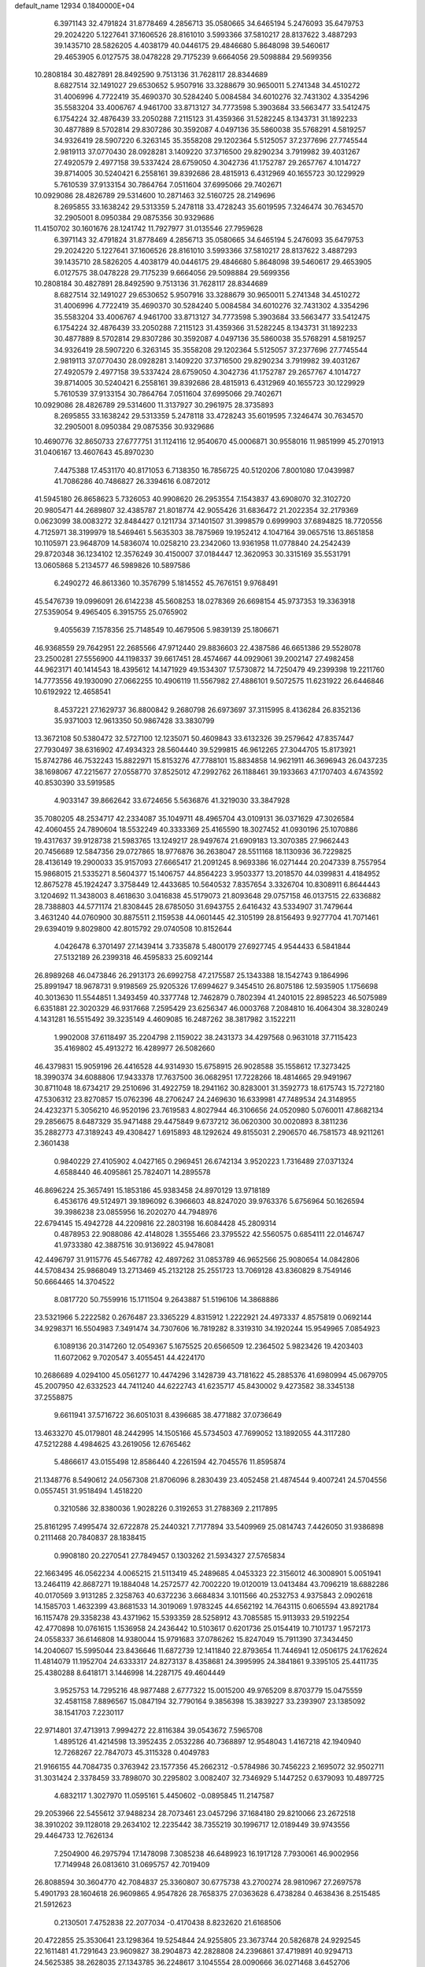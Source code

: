 default_name                                                                    
12934  0.1840000E+04
   6.3971143  32.4791824  31.8778469   4.2856713  35.0580665  34.6465194
   5.2476093  35.6479753  29.2024220   5.1227641  37.1606526  28.8161010
   3.5993366  37.5810217  28.8137622   3.4887293  39.1435710  28.5826205
   4.4038179  40.0446175  29.4846680   5.8648098  39.5460617  29.4653905
   6.0127575  38.0478228  29.7175239   9.6664056  29.5098884  29.5699356
  10.2808184  30.4827891  28.8492590   9.7513136  31.7628117  28.8344689
   8.6827514  32.1491027  29.6530652   5.9507916  33.3288679  30.9650011
   5.2741348  34.4510272  31.4006996   4.7722419  35.4690370  30.5284240
   5.0084584  34.6010276  32.7431302   4.3354296  35.5583204  33.4006767
   4.9461700  33.8713127  34.7773598   5.3903684  33.5663477  33.5412475
   6.1754224  32.4876439  33.2050288   7.2115123  31.4359366  31.5282245
   8.1343731  31.1892233  30.4877889   8.5702814  29.8307286  30.3592087
   4.0497136  35.5860038  35.5768291   4.5819257  34.9326419  28.5907220
   6.3263145  35.3558208  29.1202364   5.5125057  37.2377696  27.7745544
   2.9819113  37.0770430  28.0928281   3.1409220  37.3716500  29.8290234
   3.7919982  39.4031267  27.4920579   2.4977158  39.5337424  28.6759050
   4.3042736  41.1752787  29.2657767   4.1014727  39.8714005  30.5240421
   6.2558161  39.8392686  28.4815913   6.4312969  40.1655723  30.1229929
   5.7610539  37.9133154  30.7864764   7.0511604  37.6995066  29.7402671
  10.0929086  28.4826789  29.5314600  10.2871463  32.5160725  28.2149696
   8.2695855  33.1638242  29.5313359   5.2478118  33.4728243  35.6019595
   7.3246474  30.7634570  32.2905001   8.0950384  29.0875356  30.9329686
  11.4150702  30.1601676  28.1241742  11.7927977  31.0135546  27.7959628
   6.3971143  32.4791824  31.8778469   4.2856713  35.0580665  34.6465194
   5.2476093  35.6479753  29.2024220   5.1227641  37.1606526  28.8161010
   3.5993366  37.5810217  28.8137622   3.4887293  39.1435710  28.5826205
   4.4038179  40.0446175  29.4846680   5.8648098  39.5460617  29.4653905
   6.0127575  38.0478228  29.7175239   9.6664056  29.5098884  29.5699356
  10.2808184  30.4827891  28.8492590   9.7513136  31.7628117  28.8344689
   8.6827514  32.1491027  29.6530652   5.9507916  33.3288679  30.9650011
   5.2741348  34.4510272  31.4006996   4.7722419  35.4690370  30.5284240
   5.0084584  34.6010276  32.7431302   4.3354296  35.5583204  33.4006767
   4.9461700  33.8713127  34.7773598   5.3903684  33.5663477  33.5412475
   6.1754224  32.4876439  33.2050288   7.2115123  31.4359366  31.5282245
   8.1343731  31.1892233  30.4877889   8.5702814  29.8307286  30.3592087
   4.0497136  35.5860038  35.5768291   4.5819257  34.9326419  28.5907220
   6.3263145  35.3558208  29.1202364   5.5125057  37.2377696  27.7745544
   2.9819113  37.0770430  28.0928281   3.1409220  37.3716500  29.8290234
   3.7919982  39.4031267  27.4920579   2.4977158  39.5337424  28.6759050
   4.3042736  41.1752787  29.2657767   4.1014727  39.8714005  30.5240421
   6.2558161  39.8392686  28.4815913   6.4312969  40.1655723  30.1229929
   5.7610539  37.9133154  30.7864764   7.0511604  37.6995066  29.7402671
  10.0929086  28.4826789  29.5314600  11.3137927  30.2961975  28.3735893
   8.2695855  33.1638242  29.5313359   5.2478118  33.4728243  35.6019595
   7.3246474  30.7634570  32.2905001   8.0950384  29.0875356  30.9329686
  10.4690776  32.8650733  27.6777751  31.1124116  12.9540670  45.0006871
  30.9558016  11.9851999  45.2701913  31.0406167  13.4607643  45.8970230
   7.4475388  17.4531170  40.8171053   6.7138350  16.7856725  40.5120206
   7.8001080  17.0439987  41.7086286  40.7486827  26.3394616   6.0872012
  41.5945180  26.8658623   5.7326053  40.9908620  26.2953554   7.1543837
  43.6908070  32.3102720  20.9805471  44.2689807  32.4385787  21.8018774
  42.9055426  31.6836472  21.2022354  32.2179369   0.0623099  38.0083272
  32.8484427   0.1211734  37.1401507  31.3998579   0.6999903  37.6894825
  18.7720556   4.7125971  38.3199979  18.5469461   5.5635303  38.7875969
  19.1952412   4.1047164  39.0657516  13.8651858  10.1105971  23.9648709
  14.5836074  10.0258210  23.2342060  13.9361958  11.0778840  24.2542439
  29.8720348  36.1234102  12.3576249  30.4150007  37.0184447  12.3620953
  30.3315169  35.5531791  13.0605868   5.2134577  46.5989826  10.5897586
   6.2490272  46.8613360  10.3576799   5.1814552  45.7676151   9.9768491
  45.5476739  19.0996091  26.6142238  45.5608253  18.0278369  26.6698154
  45.9737353  19.3363918  27.5359054   9.4965405   6.3915755  25.0765902
   9.4055639   7.1578356  25.7148549  10.4679506   5.9839139  25.1806671
  46.9368559  29.7642951  22.2685566  47.9712440  29.8836603  22.4387586
  46.6651386  29.5528078  23.2500281  27.5556900  44.1198337  39.6617451
  28.4574667  44.0929061  39.2002147  27.4982458  44.9623171  40.1414543
  18.4395612  14.1471929  49.1534307  17.5730872  14.7250479  49.2399398
  19.2211760  14.7773556  49.1930090  27.0662255  10.4906119  11.5567982
  27.4886101   9.5072575  11.6231922  26.6446846  10.6192922  12.4658541
   8.4537221  27.1629737  36.8800842   9.2680798  26.6973697  37.3115995
   8.4136284  26.8352136  35.9371003  12.9613350  50.9867428  33.3830799
  13.3672108  50.5380472  32.5727100  12.1235071  50.4609843  33.6132326
  39.2579642  47.8357447  27.7930497  38.6316902  47.4934323  28.5604440
  39.5299815  46.9612265  27.3044705  15.8173921  15.8742786  46.7532243
  15.8822971  15.8153276  47.7788101  15.8834858  14.9621911  46.3696943
  26.0437235  38.1698067  47.2215677  27.0558770  37.8525012  47.2992762
  26.1188461  39.1933663  47.1707403   4.6743592  40.8530390  33.5919585
   4.9033147  39.8662642  33.6724656   5.5636876  41.3219030  33.3847928
  35.7080205  48.2534717  42.2334087  35.1049711  48.4965704  43.0109131
  36.0371629  47.3026584  42.4060455  24.7890604  18.5532249  40.3333369
  25.4165590  18.3027452  41.0930196  25.1070886  19.4317637  39.9128738
  21.5983765  13.1249217  28.9497674  21.6909183  13.3070385  27.9662443
  20.7456689  12.5847356  29.0727865  18.9776876  36.2638047  28.5511168
  18.1130936  36.7229825  28.4136149  19.2900033  35.9157093  27.6665417
  21.2091245   8.9693386  16.0271444  20.2047339   8.7557954  15.9868015
  21.5335271   8.5604377  15.1406757  44.8564223   3.9503377  13.2018570
  44.0399831   4.4184952  12.8675278  45.1924247   3.3758449  12.4433685
  10.5640532   7.8357654   3.3326704  10.8308911   6.8644443   3.1204692
  11.3438003   8.4618630   3.0416838  45.5179073  21.8093648  29.0757158
  46.0137515  22.6336882  28.7388803  44.5771174  21.8308445  28.6785050
  31.6943755   2.6416432  43.5334907  31.7479644   3.4631240  44.0760900
  30.8875511   2.1159538  44.0601445  42.3105199  28.8156493   9.9277704
  41.7071461  29.6394019   9.8029800  42.8015792  29.0740508  10.8152644
   4.0426478   6.3701497  27.1439414   3.7335878   5.4800179  27.6927745
   4.9544433   6.5841844  27.5132189  26.2399318  46.4595833  25.6092144
  26.8989268  46.0473846  26.2913173  26.6992758  47.2175587  25.1343388
  18.1542743   9.1864996  25.8991947  18.9678731   9.9198569  25.9205326
  17.6994627   9.3454510  26.8075186  12.5935905   1.1756698  40.3013630
  11.5544851   1.3493459  40.3377748  12.7462879   0.7802394  41.2401015
  22.8985223  46.5075989   6.6351881  22.3020329  46.9317668   7.2595429
  23.6256347  46.0003768   7.2084810  16.4064304  38.3280249   4.1431281
  16.5515492  39.3235149   4.4609085  16.2487262  38.3817982   3.1522211
   1.9902008  37.6118497  35.2204798   2.1159022  38.2431373  34.4297568
   0.9631018  37.7115423  35.4169802  45.4913272  16.4289977  26.5082660
  46.4379831  15.9059196  26.4416528  44.9314930  15.6758915  26.9028588
  35.1558612  17.3273425  18.3990374  34.6088806  17.9433378  17.7637500
  36.0682951  17.7228266  18.4814665  29.9491967  30.8711048  18.6734217
  29.2510696  31.4922759  18.2941162  30.8283001  31.3592773  18.6175743
  15.7272180  47.5306312  23.8270857  15.0762396  48.2706247  24.2469630
  16.6339981  47.7489534  24.3148955  24.4232371   5.3056210  46.9520196
  23.7619583   4.8027944  46.3106656  24.0520980   5.0760011  47.8682134
  29.2856675   8.6487329  35.9471488  29.4475849   9.6737212  36.0620300
  30.0020893   8.3811236  35.2882773  47.3189243  49.4308427   1.6915893
  48.1292624  49.8155031   2.2906570  46.7581573  48.9211261   2.3601438
   0.9840229  27.4105902   4.0427165   0.2969451  26.6742134   3.9520223
   1.7316489  27.0371324   4.6588440  46.4095861  25.7824071  14.2895578
  46.8696224  25.3657491  15.1853186  45.9383458  24.8970129  13.9718189
   6.4536176  49.5124971  39.1896092   6.3966603  48.8247020  39.9763376
   5.6756964  50.1626594  39.3986238  23.0855956  16.2020270  44.7948976
  22.6794145  15.4942728  44.2209816  22.2803198  16.6084428  45.2809314
   0.4878953  22.9088086  42.4148028   1.3555466  23.3795522  42.5560575
   0.6854111  22.0146747  41.9733380  42.3887516  30.9136922  45.9478081
  42.4496797  31.9115776  45.5467782  42.4897262  31.0853789  46.9652566
  25.9080654  14.0842806  44.5708434  25.9868049  13.2713469  45.2132128
  25.2551723  13.7069128  43.8360829   8.7549146  50.6664465  14.3704522
   8.0817720  50.7559916  15.1711504   9.2643887  51.5196106  14.3868886
  23.5321966   5.2222582   0.2676487  23.3365229   4.8315912   1.2222921
  24.4973337   4.8575819   0.0692144  34.9298371  16.5504983   7.3491474
  34.7307606  16.7819282   8.3319310  34.1920244  15.9549965   7.0854923
   6.1089136  20.3147260  12.0549367   5.1675525  20.6566509  12.2364502
   5.9823426  19.4203403  11.6072062   9.7020547   3.4055451  44.4224170
  10.2686689   4.0294100  45.0561277  10.4474296   3.1428739  43.7181622
  45.2885376  41.6980994  45.0679705  45.2007950  42.6332523  44.7411240
  44.6222743  41.6235717  45.8430002   9.4273582  38.3345138  37.2558875
   9.6611941  37.5716722  36.6051031   8.4396685  38.4771882  37.0736649
  13.4633270  45.0179801  48.2442995  14.1505166  45.5734503  47.7699052
  13.1892055  44.3117280  47.5212288   4.4984625  43.2619056  12.6765462
   5.4866617  43.0155498  12.8586440   4.2261594  42.7045576  11.8595874
  21.1348776   8.5490612  24.0567308  21.8706096   8.2830439  23.4052458
  21.4874544   9.4007241  24.5704556   0.0557451  31.9518494   1.4518220
   0.3210586  32.8380036   1.9028226   0.3192653  31.2788369   2.2117895
  25.8161295   7.4995474  32.6722878  25.2440321   7.7177894  33.5409969
  25.0814743   7.4426050  31.9386898   0.2111468  20.7840837  28.1838415
   0.9908180  20.2270541  27.7849457   0.1303262  21.5934327  27.5765834
  22.1663495  46.0562234   4.0065215  21.5113419  45.2489685   4.0453323
  22.3156012  46.3008901   5.0051941  13.2464119  42.8687271  19.1884048
  14.2572577  42.7002220  19.0120019  13.0413484  43.7096219  18.6882286
  40.0170569   3.9131285   2.3258763  40.6372236   3.6684834   3.1011566
  40.2532753   4.9375843   2.0902618  14.1585703   1.4632399  43.8681533
  14.3019069   1.9783245  44.6562192  14.7643115   0.6065594  43.8921784
  16.1157478  29.3358238  43.4371962  15.5393359  28.5258912  43.7085585
  15.9113933  29.5192254  42.4770898  10.0761615   1.1536958  24.2436442
  10.5103617   0.6201736  25.0154419  10.7101737   1.9572173  24.0558337
  36.6146808  14.9380044  15.9791683  37.0786262  15.8247049  15.7911390
  37.3434450  14.2040607  15.5995044  23.8436646  11.6872739  12.1411840
  22.8793654  11.7446941  12.0506175  24.1762624  11.4814079  11.1952704
  24.6333317  24.8273137   8.4358681  24.3995995  24.3841861   9.3395105
  25.4411735  25.4380288   8.6418171   3.1446998  14.2287175  49.4604449
   3.9525753  14.7295216  48.9877488   2.6777322  15.0015200  49.9765209
   8.8703779  15.0475559  32.4581158   7.8896567  15.0847194  32.7790164
   9.3856398  15.3839227  33.2393907  23.1385092  38.1541703   7.2230117
  22.9714801  37.4713913   7.9994272  22.8116384  39.0543672   7.5965708
   1.4895126  41.4214598  13.3952435   2.0532286  40.7368897  12.9548043
   1.4167218  42.1940940  12.7268267  22.7847073  45.3115328   0.4049783
  21.9166155  44.7084735   0.3763942  23.1577356  45.2662312  -0.5784986
  30.7456223   2.1695072  32.9502711  31.3031424   2.3378459  33.7898070
  30.2295802   3.0082407  32.7346929   5.1447252   0.6379093  10.4897725
   4.6832117   1.3027970  11.0595161   5.4450602  -0.0895845  11.2147587
  29.2053966  22.5455612  37.9488234  28.7073461  23.0457296  37.1684180
  29.8210066  23.2672518  38.3910202  39.1128018  29.2634102  12.2235442
  38.7355219  30.1996717  12.0189449  39.9743556  29.4464733  12.7626134
   7.2504900  46.2975794  17.1478098   7.3085238  46.6489923  16.1917128
   7.7930061  46.9002956  17.7149948  26.0813610  31.0695757  42.7019409
  26.8088594  30.3604770  42.7084837  25.3360807  30.6775738  43.2700274
  28.9810967  27.2697578   5.4901793  28.1604618  26.9609865   4.9547826
  28.7658375  27.0363628   6.4738284   0.4638436   8.2515485  21.5912623
   0.2130501   7.4752838  22.2077034  -0.4170438   8.8232620  21.6168506
  20.4722855  25.3530641  23.1298364  19.5254844  24.9255805  23.3673744
  20.5826878  24.9292545  22.1611481  41.7291643  23.9609827  38.2904873
  42.2828808  24.2396861  37.4719891  40.9294713  24.5625385  38.2628035
  27.1343785  36.2248617   3.1045554  28.0090666  36.0271468   3.6452706
  27.1239494  37.2288295   3.1146172  31.1229693  25.8673967  11.8996145
  31.4812441  25.6735969  10.9776927  31.9608176  26.1670878  12.4298223
  36.3492052  40.0543546  37.0656991  36.5543371  40.3882369  36.1480403
  35.6007553  39.3763468  36.9457647   4.8013164  21.1612676   1.4662379
   5.1913699  20.4767666   0.7668900   5.4372004  21.9470000   1.3075095
  12.1377394  37.5206982   4.0412748  12.0768401  36.6260854   3.4541323
  12.6686069  38.1147306   3.3912722  44.4820697  10.6678093   8.9966240
  44.2789573  11.4924727   9.6160974  43.7775449   9.9497407   9.3937920
   8.9675154   4.1895955   1.8775212   8.2227749   4.5071478   2.5469151
   9.7818081   4.5776681   2.2987165  42.7444382  38.7355231  48.6449311
  42.8077699  39.3253320  47.8258050  43.4607472  38.0410253  48.5182090
  32.0578160  11.8697671  42.2152501  32.5497316  10.9372565  42.0226497
  31.7415324  11.7277741  43.1724503  45.5030235  11.2647134  27.6197906
  44.5574456  11.4521161  27.8772322  45.8096970  10.4321265  28.1364063
   4.3587588  33.1863213  18.6914621   4.3818280  34.1830622  18.4605066
   5.2040614  32.9701413  19.1586783   6.0070983  31.5629815  28.3653916
   6.3741858  32.1171443  27.5609739   6.1290137  32.2086008  29.1544340
  48.0003609  19.1806078  22.0092062  48.6384538  19.8578667  21.5460759
  47.8533580  19.5324942  22.8896268  12.4451045  35.2163197  27.2625094
  11.4462759  35.3799244  26.8946511  12.8561265  34.8869003  26.3301461
  32.1962240  20.7311769  35.3190327  31.8547157  19.7999781  35.4378605
  32.3080710  21.0229516  36.3014337  10.6635877  36.9726778  16.6621356
  10.6084358  36.7582378  15.6179643  10.4667667  36.0477282  17.0688749
  47.1966212  33.4952798  47.2730199  46.7694949  33.7931298  48.2171104
  46.4607876  33.7703686  46.6382715   8.5435186  27.7360458  42.3815552
   7.6523065  28.1649471  42.6036535   8.5106375  27.7617101  41.3435030
  42.4736130  41.2640457  38.3132767  43.3887040  41.7157704  38.4437288
  42.7433188  40.2981017  38.1679683  16.8529780   5.3563413  48.1116509
  17.8199768   4.9419193  48.0024147  16.3212497   5.0268657  47.3310781
  48.9893974  18.6983899  33.4265995  49.1004748  19.7171560  33.3083246
  48.0343131  18.4418178  33.2088886   7.5698229  14.9462089  45.8093003
   8.4595429  14.9028764  45.2699937   7.4602537  13.9534730  46.1072417
  12.4722450  41.1002143  45.6298930  12.7337039  40.4514373  44.8745496
  12.6878741  40.5295974  46.4760229  29.7103268  43.2529732  14.9716353
  30.1933132  42.6147873  15.5875851  28.8476330  42.7506078  14.7059747
   5.7771113  42.3193713  40.1968414   5.9417569  43.0671631  39.5059854
   5.8413331  42.8171292  41.1076940  25.4841454  49.8412326  13.5357397
  25.7250479  49.0147177  12.9551725  25.0892297  50.5075068  12.8823260
  18.6881735   2.4912703  14.3624828  18.6812693   2.6500186  15.3653989
  17.7717719   2.3680748  14.0652409  24.6447459  39.2104347   3.5477224
  25.5037206  39.3714001   3.0265292  24.0361436  38.6617653   2.8436279
  32.2254793  32.4870745  18.3373159  32.2652293  33.4814570  17.9852716
  32.8831019  31.9886701  17.6726994  41.2866497   8.1148995  39.9854610
  41.6737486   7.2373909  40.3464198  40.5136245   7.7821720  39.3828954
  11.8944244  49.4565681   6.0145400  11.8977026  48.6823690   6.6584780
  12.0454498  50.2968774   6.6369443  39.2621765  13.1316633  48.5872868
  39.8735379  12.9681266  47.8127826  39.7801287  12.6910810  49.3508455
   5.4165664   8.6821021  20.1110471   5.1235077   8.0825697  20.8831154
   4.9686123   9.5745128  20.2856505  45.6207947  49.9500181  36.8038052
  44.7234503  49.7463669  36.2492920  45.3091396  49.6866253  37.7465022
  22.0171286  44.8384181  24.7805799  21.2506768  44.2913717  25.2671762
  21.8715828  45.7997038  25.1302740  10.0589904  48.5088968  26.0294673
  10.4288438  49.3885330  26.3470875   9.0457971  48.5184423  26.2920584
  36.2617245   8.1468880  49.5535262  35.3651642   8.5068269  49.2518581
  36.5326259   7.4216794  48.8508415  15.0550809  30.2875835  13.7620292
  15.4372693  30.6385702  14.6542477  14.1680769  30.8727228  13.7328439
  33.4094441  48.3257942  49.6664029  33.7594600  49.2597904  49.6440088
  34.1215727  47.6703427  49.3520051  17.4449415  15.2877637  15.4318202
  17.6444913  15.8938976  14.6148808  17.2438837  15.8713158  16.2358540
  33.9757937  23.3226832  25.1423295  34.3112715  23.8892074  25.9482489
  33.0797798  23.7827232  24.8296604  23.5784330   4.7402070   9.3385719
  22.9151752   5.2131043   9.9289495  24.0913141   5.5187798   8.8704000
  13.2744461   2.5044968   8.5883180  13.5512810   2.3627277   9.5429800
  12.4393884   3.0527242   8.5681428  27.2694065  45.6296839  13.0602821
  26.5422344  44.9311596  13.4351303  27.4300361  46.2314857  13.8426677
  -0.3482813  24.1072886  31.9190174   0.1441372  23.3238821  32.3774763
   0.2519499  24.3136917  31.0825219  12.8783606  36.4895119  11.5975515
  12.2954434  35.6609730  11.5927615  12.5176806  37.0615689  10.8616973
  37.6159478  50.0241712  41.5814882  36.8782957  49.3777235  41.6669598
  37.8414628  49.9632275  40.4933971  44.2103254  31.4935986  41.1659393
  44.8658784  31.8830839  41.8655740  43.8091782  30.6819504  41.7593239
  42.7438590  33.8158489  25.8935251  43.3437189  32.9987532  25.8640019
  41.8413880  33.4357475  26.0832673  35.9454698  41.8887262  48.3422524
  35.0922841  42.4385374  48.6208797  35.5515414  41.0893695  47.8439719
  27.7442774   7.8555123  11.6010659  28.6617795   7.3537513  11.4954217
  27.1751025   7.4435491  10.8219523  36.2549937   0.5337053  30.0677663
  37.2633117   0.7043861  29.7687947  36.1143071   1.2513288  30.7832568
  24.3160375   9.2720135  25.0206739  24.4141102   8.2632800  25.0805408
  25.2188420   9.6166543  24.7904807   0.5486649  29.0811507  17.2758786
   0.9903908  29.3113346  16.3272533   1.2715622  29.3062185  17.9425140
  32.3007468  26.5656624  18.2177685  31.3834725  26.0812508  18.4001679
  32.9005925  26.2269675  19.0272997   8.0818505  49.7323386   6.7568992
   8.4892991  50.6591685   7.0361132   8.6547130  49.3455999   6.0371685
  47.5045675  36.3315272  11.3400518  47.2334437  36.2728170  12.3035004
  48.4343235  35.9393494  11.2840367  32.6673995  37.4335294   4.3696948
  32.3112393  37.4240249   5.3221746  31.8523047  37.0067559   3.8901231
  28.2209314   1.9921453   5.7535453  28.9627540   1.4868458   6.2713457
  27.9641330   2.7666188   6.4051951   8.5933642  34.1381751  39.8086793
   9.2677326  34.6766813  39.2218576   9.1755953  33.5742454  40.4179062
   5.1246737  16.2343926  40.1007920   4.7793466  15.4121861  39.5444954
   4.3960673  16.9584815  39.8736507  31.7534988  50.5248354  23.0133873
  31.2036902  50.6287398  23.9002707  32.3855670  49.7484745  23.1889504
  43.8142345  17.4960106  37.5235076  44.7659522  17.3401267  37.7433219
  43.6975174  17.2085423  36.5271161   3.8264607   2.5181212  11.8010885
   3.6794312   3.4825787  12.1254319   3.6398979   1.9646584  12.6542638
  10.0570993  49.4162730  41.0837951  10.6002714  50.0313402  41.6779817
   9.3380238  48.9852336  41.5883469  33.2440751  48.1242723  30.7145593
  32.3470415  48.4194034  31.0452157  33.0445536  47.0714174  30.5172604
   4.7118567   9.7330300  45.5548401   5.7770596   9.4806373  45.5842428
   4.6294874   9.9837481  46.5839933  30.4441736  50.4972600   1.7101827
  29.9201003  49.7623846   2.1769547  31.3450087  50.6180191   2.2079288
  35.9789558  18.2422951  46.9262360  36.2105434  19.0853559  47.4497411
  35.0037939  18.3614001  46.6056726  14.4777347  16.7006937  42.5343507
  13.9204345  15.8623957  42.8240388  13.6693098  17.3808027  42.2855825
  13.5868701  44.4043036  33.2296473  13.9188328  44.6692555  32.3106854
  13.3991395  43.3931101  33.1826904  37.3366763  34.1985146  10.3227986
  37.9228227  34.6332379   9.5696412  37.5959019  34.8412657  11.1802363
   3.0694277  22.9348146  40.1330752   3.1356489  23.2903842  41.0967004
   3.4189016  21.9687958  40.2193580  28.5072028  48.4212289   5.3937584
  29.1325409  48.4370100   6.1719200  27.7818649  47.7344236   5.6292308
  22.6863690  23.0309391  39.0804878  22.5217712  22.8025431  40.0642338
  22.7720493  22.0890070  38.5980800  30.9955981  26.9887312  47.6972569
  31.3592519  26.6715438  46.7928029  30.2340518  27.6263364  47.4608668
  43.9093899  39.2562888  23.3193161  43.3047749  39.9129261  23.8000949
  43.3209048  38.4093291  23.2318748  35.8955608   1.6746079  17.3700308
  36.5651499   0.9390085  17.5399127  36.2286709   2.5488198  17.7786360
  27.6823123  12.9738339   8.5032718  28.1295276  12.0841689   8.5456136
  28.4236557  13.6795867   8.6264588   7.6903182   2.6092724  31.3920534
   8.4437889   3.2635710  31.0261864   8.2476336   1.9398125  31.9005954
  17.9289472  14.4874540   4.0163349  17.6444601  13.5076509   4.0730907
  18.9433087  14.4182949   3.6999836  44.8028677  45.5220780   4.4467390
  45.1341881  45.7351464   3.4420668  45.0629649  44.5567038   4.6191630
   5.1661687  25.7920136  34.0280767   5.0272543  25.5666531  35.0214786
   4.5077430  25.2327047  33.5189455  43.4367639  45.7570184  17.8649601
  43.8376091  46.6744981  18.0135529  44.2731485  45.1564983  17.6300806
  23.0564523  30.5910922  35.4289357  24.1337020  30.5760484  35.5745255
  22.7679926  29.9411160  36.1160877   1.1135459  11.2396579   3.5461651
   0.4523694  11.4841046   4.1937786   2.0193168  11.2735271   3.9493187
   1.4514919  22.3111317  37.4819906   1.7693564  22.7095822  38.3838010
   2.2505367  22.0363178  36.9444904  31.7844577   4.7164573  45.1625112
  32.0968356   4.5440100  46.1150243  31.0489844   5.4523019  45.3004749
   4.9398473  49.6443614  12.4653169   4.3711962  48.8436869  12.5376113
   5.9048427  49.2653540  12.4105434  37.7871105  22.7201682  32.7110046
  38.4128100  23.2583970  33.2991249  36.9243617  23.3328074  32.7398828
  11.7644395  13.9590763  18.3627504  11.4914677  13.1605742  17.7286281
  12.7779580  14.0464651  18.2575008   9.8492447  22.0469984  46.1335800
   9.2587221  21.7212934  46.9275824   9.3690124  21.5616139  45.2947319
  25.9183343  32.2250742   6.0573363  26.4473936  32.2596645   5.1825882
  26.3259492  31.4309394   6.5514700  29.6212638  21.8375126  47.5863737
  29.0013457  22.0486511  48.3654503  30.1637307  22.6898949  47.4416854
  14.2034275  49.4700457  24.8166906  14.5565974  50.3537797  25.1893209
  13.3251354  49.7666455  24.3157852  31.2067328  12.0907157  10.6377088
  31.6199051  11.2574261  10.1687984  32.0957500  12.4570675  11.1147270
  46.2537766  12.2967998  31.4060487  45.2557438  12.1793447  31.4856147
  46.3976754  13.3022785  31.2328921   7.2856361  28.3687342  12.9528423
   8.3005862  28.5469165  13.2106930   7.3871513  27.6925876  12.1501655
  42.4282111  16.4844439  43.2594706  43.3010421  16.6994073  43.7420481
  42.0736522  17.4210293  42.8452204  34.1453639  48.7360229  44.2098143
  33.6078518  48.1452001  44.8378163  33.4578843  49.3977727  43.7911741
   0.4292625  18.3051570  25.2483504   0.9224974  18.0227595  24.3344379
  -0.0887041  17.4423073  25.4736727  45.4675720  31.8264150  48.7562625
  46.0164594  31.2206907  49.4145338  46.2208099  32.1345107  48.1028442
  16.9794462   0.9998351  33.4602853  16.0819731   0.9945954  33.9942456
  16.9520034   1.7759901  32.8614228  33.7490699  23.4620988  47.5817115
  33.6367527  23.8802088  48.5220150  32.8454258  23.4344428  47.1850529
  13.8257073  30.9652534  30.1611171  14.7702674  30.7278449  30.4666788
  13.9839264  31.3573639  29.2433062  22.1463564  12.4651962   1.2365875
  22.3818964  13.2764286   0.6693530  21.3918505  11.9434477   0.7775622
  18.9511914  41.5302726  26.1918612  18.0230868  41.2356571  26.0816702
  19.4247735  40.8057240  26.7559343  38.7384677   1.1611308  28.2538980
  38.4450891   2.1452375  28.2750899  38.3654922   0.7981244  27.3582059
  31.3984440  33.8810976  34.5003066  32.2007659  34.3208235  33.9789758
  31.3636690  34.4718713  35.3736843  15.9335228  42.9717380  18.3114107
  16.4959548  43.4201228  19.0276016  16.5352943  42.3193203  17.8951321
  21.8539621  20.2087920  44.9154924  21.8452236  20.4539633  45.8782021
  22.7509242  20.5633951  44.5164387  36.9174078   8.5986457  31.2058349
  37.3322627   8.2084045  32.0490626  35.9713424   8.8625206  31.4911744
   8.6514059  45.8721140  38.1706937   8.3272637  46.7302731  37.6733954
   7.8104208  45.3858822  38.4075659  19.4500386  33.4263315   2.0103056
  18.7403246  33.1903300   1.2616365  19.1514365  34.3305496   2.3497305
  47.8062424  30.8363888   4.5111545  48.5949913  30.5045679   3.8939690
  48.3070535  31.5455265   5.0800116  11.6252866  38.1590497   8.8373089
  12.5643540  37.8055963   8.6118509  11.2570268  38.5740264   7.9777895
  35.2139519  42.8174919  43.7761726  34.7738926  42.2505020  44.4701339
  35.8756972  42.2011083  43.3163882   1.3473051  39.5215312  24.2536939
   0.5324007  39.8227481  23.6304860   1.4542877  40.3930517  24.8416723
  12.9051000   6.7034780  15.0769346  12.2892412   6.5517582  15.8757128
  12.8076557   7.6573403  14.7861753  22.7343369   4.9745821  15.9870031
  21.9717757   4.4424421  15.6844150  23.1878002   5.3257905  15.1172502
  31.4866669  17.7709676  35.0945083  32.5120725  18.0748702  35.0294487
  31.3585986  17.2118094  34.1629008  15.6768206  45.6006637  26.8877723
  15.0051132  46.3721215  26.9048293  15.2620915  45.0469402  27.7181333
  48.6467156  25.7127105  27.0767775  49.4145701  26.3117620  27.3216220
  48.2648884  26.0644001  26.1712905  40.8557427  12.0507208   6.2146111
  41.4192923  12.4678535   6.9369008  40.0680966  12.6927834   6.0985789
  46.8544370  23.9898439  46.6161459  47.4393024  23.1705598  46.8239055
  46.0059160  23.6042835  46.2325119   5.4505036  22.1328355  32.8750691
   4.5786623  21.8876161  32.3564379   5.2027943  22.5894056  33.7265393
  36.1480123  43.9882867  35.7407967  35.4262957  44.5105941  35.2355535
  35.6494220  43.7858491  36.6664505  20.3173850   4.9526228  10.5190202
  19.4717555   5.4389097  10.8886407  21.0870179   5.5965336  10.7775433
   2.6580526  30.7924206   5.4857547   3.1417193  31.6798499   5.6069733
   2.1862132  30.5295468   6.3162549  21.3517882  25.9026446  16.3765257
  21.6884747  26.7307031  16.8819672  20.7151513  25.5081599  17.0681932
  26.0869274  33.5975507  43.7011567  26.0356454  32.6644535  43.3393612
  26.8768841  33.4972892  44.3181244  12.9764529  12.4992021  15.1890190
  13.6083896  11.9955209  15.8509014  12.0392636  12.4368695  15.6194568
  31.1887904   8.6146570  14.3585522  30.2753055   8.0627170  14.2751556
  31.7903914   8.0677705  13.6953291  33.8391025   9.9395856  44.9551048
  34.3441253  10.7839290  45.2715730  34.3982957   9.6918500  44.1629221
   0.8417571  18.5387359   6.8047904   1.0779428  17.6589035   7.2484107
   0.4979345  19.1856087   7.4620616  31.4198324  43.6771318  22.7967793
  30.5045192  43.8629129  23.1648784  31.5034483  44.3977949  22.0318855
  10.2654598  46.1685754  19.6449340  10.7165436  46.3568578  20.5190731
  10.0426049  47.0782456  19.2310704   6.8306578  34.2272117   9.2058836
   7.5449859  34.5514687   8.5571350   5.9251204  34.4237151   8.7147142
  23.7918555  43.7491322  29.6842578  24.1156551  44.7326352  29.6754111
  23.2623431  43.6377267  28.8218787  10.5434683  10.5636472  25.0164298
  11.4204946  10.0389962  24.8368304  10.7767523  11.4785002  25.4064961
  14.0687849  43.6724791  16.2207521  14.8190265  43.6898207  16.8652004
  13.4767724  44.4600235  16.5423371  38.4541255  35.8948873   8.6235962
  38.1242018  36.8440741   8.8069761  39.4600404  35.9726044   8.7835467
   3.6453138  47.2306193  33.4116191   2.7454522  46.7028670  33.3543791
   4.4146717  46.5473341  33.1914923  13.8209426  34.6051391  24.9886236
  14.0174842  35.6238676  24.8129692  13.6260710  34.1873458  24.1146030
  27.4361570  26.1643128  18.0168728  27.5862075  26.8020328  17.1973042
  27.1973093  25.2683028  17.5633525  22.8757059   3.5660363  29.7032463
  22.6869517   4.3229882  28.9958072  23.9462576   3.6019432  29.7808344
  35.9177094  51.0887059  44.0275219  36.3300523  51.1941761  43.1237320
  35.6420997  50.1227213  44.2140309  40.5969622  46.1509670  38.7601776
  40.1068148  45.9140748  39.6232134  39.9348127  46.0037430  37.9915213
   9.3355963  29.9705842   9.5401698   8.2763610  30.1165783   9.4209962
   9.5252805  29.1163429   9.0479071  49.3715909  42.5868937  20.7912435
  49.9705309  42.5128308  19.9547212  48.4391229  42.3118773  20.4296580
  22.0181394  44.1893156  13.6168380  22.5092511  44.0615645  12.7049171
  22.6432863  44.6580504  14.2635704   6.8040971  10.0138028  16.1145321
   6.3562730   9.3777900  15.4456370   6.6796056   9.6030896  17.0342878
  26.1379457  44.3861513  32.9033449  26.6053244  44.3069544  33.7543873
  25.8235533  43.4630236  32.5768810   4.4455985  38.7027811   9.0192163
   5.0105510  39.2556789   9.7362295   4.4218054  39.3706490   8.2393499
  10.2093510  21.3828082   8.2163626   9.9709035  22.2437688   8.7073370
  10.5034824  20.7165569   8.9749444  35.8137415   4.6966482  14.8332591
  35.4214952   5.5511077  14.4252643  36.1540445   4.1260213  14.0597873
  48.8263910  39.7721469   4.8648103  49.5482217  39.4211410   5.5894551
  49.3930648  40.1208991   4.1397193  24.0753766  16.9011476  26.5517188
  24.5022756  16.2521191  27.2313059  24.2651921  16.4953868  25.6750759
  47.9569258   0.6675311  20.9034790  47.9550154  -0.1521892  21.4509737
  47.0502233   0.6926601  20.4119946  26.2928499  27.1149349   9.4299587
  25.9296192  28.0648794   9.2356834  26.1095068  27.0299829  10.4522253
   7.1810278  40.6637613  42.9130409   7.7257206  41.2260710  42.2415104
   6.8587106  39.8579293  42.3168956  34.5890717  40.4195428  17.9683549
  34.9925761  40.0190405  17.1313124  34.0596902  39.6622129  18.3528625
   8.0916370   1.3817539  37.3037810   8.4044319   0.7023415  38.0126495
   7.5336769   2.0753785  37.8661740  47.8682589  33.2699331   8.5489660
  47.6171222  32.2653018   8.5779642  48.6169342  33.4692890   9.1616720
   9.1931267  23.3693268  16.3794470   9.3715091  24.1302823  15.6442382
   9.7813736  22.6136415  15.9911473  29.9253521  49.4635724  18.9683737
  30.7115480  49.1824485  18.3472690  30.2445010  50.1031962  19.6494459
  37.9710083   9.6111772  19.2249104  37.1799065   9.0402968  19.5667957
  38.3131911  10.1455147  19.9972124  45.5664115  44.4140663  17.0404831
  46.5144675  44.1199782  17.3079785  45.1074378  43.4732305  16.8040567
  44.8623777  38.1762360  32.6480255  43.9862675  37.7480097  32.7479524
  44.7271504  39.0313737  32.1838255  15.7418079  35.0830546  20.3872109
  14.8296682  34.8110612  19.8984995  15.3836612  35.9157482  20.9441492
  34.1921110  49.0241892   9.1982250  33.5016657  49.7019743   9.5796894
  34.9627564  49.5950254   8.8295386  28.0447715  47.2359953  32.3829589
  27.4228591  47.2015533  33.2595522  28.3602183  46.2405002  32.3125452
  23.4724149  30.2105465  16.2515533  23.0020488  31.0798826  16.5285515
  24.4653646  30.3267926  16.5696275   3.6709963  47.8106746   3.3118345
   3.5046530  47.1439423   2.5038123   4.6939415  47.8443330   3.2859133
  34.8250229  43.8559315  38.2623901  34.0525865  44.4898141  38.3613941
  34.3693564  42.9517075  38.5707525   3.1879975   2.7627803  44.5609247
   4.0451543   2.8652541  45.1478149   3.3143897   3.4658466  43.8318573
  43.4982292  15.0096944  47.5703360  42.6294755  15.4106854  47.9016960
  44.2503754  15.4006321  48.1007668  47.0915128  35.7601435  36.4581742
  46.8031261  36.1812084  35.5483769  46.2032508  35.3371330  36.8138260
   3.4750302  19.5974920   6.1680031   4.1251646  19.8716213   5.4239396
   2.6523571  20.2074438   6.0815689  17.3800137  20.3963236  14.8968136
  16.5885435  19.8899871  15.3603987  17.8217103  20.9821396  15.6172482
  41.8565134   5.4581658  40.5087032  40.9538796   5.6071051  39.9981252
  42.1834686   4.5840513  40.0076966  35.6125165   4.0880545  29.4003300
  35.1718061   5.0327860  29.4443582  35.1491211   3.6667395  28.5775353
  10.7879316  20.5795964  48.9723250  10.1022666  21.3233312  48.8439071
  10.4442467  19.8039993  48.3922514  42.0361164  24.4660327  46.3096695
  41.9590179  25.1628668  47.0858163  41.3486479  23.7400361  46.6262326
  21.7839981  40.9150385  34.9860869  21.2269322  40.7672684  35.8357973
  21.2922435  41.6341825  34.4371906  46.7305099   9.1874652   4.4564642
  45.9504797   9.1829174   5.1292607  47.5323899   9.3107538   5.0810840
  27.8511992   2.2287627  16.2859423  27.9903187   2.9539303  17.0453145
  28.6874323   2.4134617  15.6907562  34.2039633   7.8465233   4.0776883
  34.6720012   6.9065329   3.8570655  34.9617549   8.5165582   3.7870051
  24.0700895  34.9078109  28.0987473  25.0107808  34.6380908  27.7487512
  23.4810265  34.9302719  27.2663824   4.3806398  20.6957600  40.5503566
   5.3510326  20.3291872  40.7276807   4.2126926  20.4206451  39.5618333
  33.4310763   9.7398482  41.2554524  34.2886283   9.7647316  41.8609086
  33.0721655   8.8013912  41.3486495   4.9984698  12.4692582  31.9899742
   4.2263628  11.8327498  31.9230433   5.4512099  12.5100744  31.0992208
   7.6680114  39.3573168  23.3338258   8.6081304  39.2751714  23.6057591
   7.5477144  40.2524658  22.9118263   1.7746640  44.2677753  12.4895133
   2.7794471  44.0422680  12.4969611   1.5967460  44.5745226  11.5337089
   1.7631241  28.4638043  33.5983624   1.4727853  28.6672160  34.5483399
   1.0557848  27.8868352  33.1849468  16.6171869  13.7032388  37.4538612
  15.8957043  12.9689062  37.5724511  17.3497593  13.2634148  36.8642806
  22.8732971  43.0874834  27.2297704  21.8930151  43.3623697  27.0023176
  23.3599697  43.5958476  26.4786161  28.7526524  20.6638797  24.2036176
  29.4070521  21.2861925  23.8307929  29.2911966  19.7814103  24.3607613
  28.2291228  23.4589401   2.7360000  29.1274331  23.3210991   3.1952600
  27.6607217  22.7417662   3.1673252  38.2811383  42.0528236  31.0088209
  38.2010243  42.9098379  31.5003439  37.3735476  41.6006172  31.0039522
  37.2304783  48.6378799  12.8752319  37.3372667  48.3940148  11.9411596
  37.3106335  47.7820518  13.4511240  16.6474150  18.7318007  36.0047357
  16.2974597  18.9952326  36.9449083  16.7944274  17.7061710  36.0762953
  18.4426221  20.0274404  19.2768962  17.4263306  20.1937199  19.2502990
  18.8798202  20.9109110  19.0354549  26.1935112   4.9262177   5.4611577
  26.3566783   5.5110357   4.6183185  25.5111523   4.2416174   5.2134168
  25.7852173  46.7424207  38.8427856  25.5631199  47.6975563  38.4984564
  24.9274225  46.3168550  39.0581907  45.2567895  17.6979390  43.1749145
  44.8480569  17.2435506  44.1029534  46.2311490  17.5967430  43.3269301
  36.8275503  31.0098460   4.7202378  36.6645672  30.0177360   4.7384728
  36.1274592  31.4367265   5.3388507   7.4668235  31.8386890  43.9358298
   6.9721642  31.2627219  43.2365821   7.1818899  32.7698013  43.7072479
  14.9078575  33.8767953  40.9222978  14.7867628  34.1953895  39.9090837
  14.0119944  33.2996440  40.8912654  46.4326453  20.8644390  44.9240884
  45.6560759  20.8224726  44.2637614  46.8435510  21.8288829  44.5663543
  12.6692978  27.1045055   0.8350554  12.1605769  27.2289504   1.7195584
  11.9931918  26.7048485   0.2332488  46.3160738  32.2991022  13.3257609
  46.2425770  32.5933567  14.2984280  46.8441086  31.4027433  13.3858692
  27.7245435  15.4681232  27.5879755  27.5116281  16.2145976  26.8576079
  26.8444880  15.4046015  28.0794520  33.6777528  31.8856348  38.6830013
  32.6901276  32.1211294  38.3998384  33.6507945  30.8438930  38.8853270
  38.0649875  49.7849807  39.0374882  38.9139705  50.2666806  38.5884568
  37.9948487  48.8959293  38.4687966  41.1606226  35.2712869  23.7285790
  41.6291776  34.5889781  24.2756718  40.8249777  35.9462203  24.4952382
  43.2795914   4.5307732  25.6398061  42.4138436   5.1912192  25.7803100
  42.8695423   3.6233743  25.7865434  28.9720064  10.6546630  42.8703309
  28.1486867  10.4260080  42.2876470  28.7772219  11.6880284  43.0320834
   2.3640666  25.0907252   9.1472843   2.6618324  24.3767559   8.5048968
   2.0762733  24.6354372  10.0122444  32.2976417  -0.3173184  42.9957902
  32.4082945   0.0538705  42.0368670  32.2360936   0.4753552  43.6483189
   4.7965544  35.9170475  18.5168853   4.1683194  36.4698264  17.8637120
   4.7407056  36.4750351  19.3660310  20.7411524  24.6171651  10.9825803
  21.0950725  24.1468118  10.1939770  19.7615599  24.4374664  11.0511706
  24.9188510   6.3733649   7.7514952  25.1982678   7.3601036   7.6628674
  25.2320027   5.9304601   6.8562126  23.9940445   8.1974319  30.4608458
  23.1648120   8.1921386  29.7899584  24.4345394   9.1115927  30.2628926
  24.2058851  17.9172291  34.9973316  23.5572545  18.7293179  34.7655373
  23.5427080  17.2424451  35.4711154  26.3490764  26.0364482  43.7929497
  25.6436235  26.8234451  43.7896301  26.8052493  26.1906142  44.6990628
  14.6421276  26.0177829  11.7346043  14.5450502  26.5974132  10.8738702
  15.4624944  26.3706510  12.2448414  10.3332282  38.9513313  18.6028285
  10.6347111  39.8539632  18.2139115  10.7564124  38.2637510  17.9866597
  25.7237049  19.4493549  25.4263461  25.1827631  19.2028905  26.3046820
  25.0627111  19.2495758  24.6311156  19.4184793   4.7369633  32.4759820
  20.4294101   4.4904391  32.4669960  18.9426263   4.1493767  33.2001211
  47.2805424   8.5130616  35.0085773  47.5809427   9.3009549  34.3627455
  46.4161497   8.9484796  35.4069111  39.2887792  20.7594002  16.6203504
  38.3739381  21.1912152  16.8019970  39.2700186  19.8749019  17.1429710
  12.7556061  17.4043373   6.3453955  12.3863413  17.7339986   5.4034827
  13.7368919  17.5889012   6.3650657  46.2900052  33.0401391  15.9841389
  47.2475962  32.6408271  16.2787965  46.2871702  33.9799413  16.4868247
  44.0654972  10.5239335  23.4036369  44.5481759  10.5380538  22.5440223
  44.8094692  10.4078312  24.1364619  19.8373109  40.2284065  43.9149770
  19.5565793  41.1636950  43.5580252  20.8492626  40.3392688  44.0206628
  37.5089191  21.1868524  21.7811174  38.0150314  22.0711283  21.4403880
  36.6466407  21.5690341  22.2158630  32.4679217  -0.1273544   9.9828444
  32.8275451   0.6521047   9.4489941  32.7525173   0.1060968  10.9907059
  40.4613236  32.7843353  28.7699816  40.6622044  33.7389901  29.0987892
  40.2981132  32.9326741  27.7235138  30.3996376   2.0985313  15.1807456
  30.9184318   2.0294077  16.0675815  30.8012528   2.9001164  14.7089639
  46.4195965   5.7259793  48.7715910  46.9473304   6.5916072  48.7364742
  46.9431359   5.1325077  48.0678353  22.6836323  31.2500007  21.3988315
  23.3371681  31.4434041  22.1740842  22.7165503  30.1912819  21.4261632
  14.9392206   4.1620231  31.5813578  14.0840871   3.9046977  32.0019719
  14.8035398   4.0358840  30.5506469  10.3032431  10.6129809  46.6560446
   9.9396737   9.8385230  47.2270981  11.3220788  10.5857759  46.8478402
  40.2934237  32.7834066  26.0716397  40.4930634  32.5032091  25.1001468
  39.4264043  33.3727410  25.9907674  24.6558840  11.9908816  35.9264457
  23.7699769  11.8368554  36.4216844  25.4068294  11.7288162  36.6476241
   7.3111634  37.5991631  20.9385975   7.5281366  38.3151933  20.1808202
   7.4042692  38.0577228  21.8120215  11.5314131  22.4952590  39.4043175
  12.5133539  22.3407382  39.1358527  11.0817596  22.8977970  38.6014542
  17.1579991   5.6297375  31.2852818  16.3032723   5.0148437  31.2286544
  17.9278231   5.0488266  31.5888929  12.6416123  39.0700206  43.9656007
  12.5208007  38.2501389  44.5688458  12.7655399  38.6199329  43.0292690
  38.9368271  10.2940456  21.6943315  38.2153041  10.4414976  22.4519836
  39.4676456   9.5093649  22.0156452  16.3924862  12.1459293  23.4892414
  16.9455196  12.6692487  22.7577232  16.7698050  11.1871994  23.4161623
  38.9576569  45.1036955  49.6430073  38.6327753  45.3345852  48.6505135
  38.3770283  45.6993415  50.2069287  46.0774198  50.2532834  45.1506559
  45.1048863  49.8930872  45.1408542  46.1240260  50.8516809  46.0507642
  16.0190769   2.3340791   5.5788775  16.4903320   1.7280796   6.2678679
  15.5421572   1.5620041   5.0570007  27.8232551   0.6269253  33.7450510
  28.6462451   0.2180445  34.2561924  27.6238600   1.4094521  34.3005139
  48.0842613  18.3292648  40.5069310  47.6994247  19.1914239  40.1902361
  48.7460119  18.6075529  41.2689122   5.3200156  44.9032982  46.7244358
   5.5311909  45.1032121  47.6989879   5.7096621  43.9463395  46.5737055
  24.1075431   8.7902944  41.2540284  24.4256847   9.4205519  42.0256937
  23.3801106   8.2591094  41.7449686  49.0570654  33.2279188  24.3829109
  48.2372930  33.0442309  25.0013849  49.2947371  32.2884012  24.0897378
  47.0223116  45.7657052  20.3707246  46.4049482  45.7988013  21.1722394
  47.7794286  45.1692273  20.6311939   6.2915654  33.4918274  26.4661381
   5.4811297  33.5086851  25.8187297   7.0067583  34.0467965  26.0221515
  37.2106122  11.3972769  23.3581576  36.3775886  11.4742872  22.7871990
  37.7510069  12.2768030  23.0890028  11.3641767  39.1506753  21.1926456
  11.9288324  39.9920716  21.1482284  10.9115745  39.0319991  20.2818768
  37.0821440   2.6129752   4.4115836  36.5065511   2.0155204   4.9397185
  37.2088325   3.4973626   4.9347427  35.6491875  41.6573424  30.1676125
  34.9037039  40.9766912  30.0090909  35.2550352  42.5116394  30.4188426
  47.4785922   2.7054950  36.5213317  46.9887152   2.0092873  35.9614052
  47.1787323   2.5831240  37.4961213  13.5673941  35.8349560  14.8439958
  13.6050800  35.8133825  15.8857063  13.6259960  36.8160295  14.5951166
  39.5073401  26.4997377  48.7913540  40.4599927  26.8928743  48.8519812
  39.4737288  25.8163790  49.5968554  46.6453216  37.3695300  25.8587948
  47.3226137  36.6205729  26.0755401  45.8253134  36.8530331  25.5187337
   3.2270319  23.2937075  12.8568527   3.4787467  22.3322122  12.7244353
   4.0024955  23.9189581  12.6223424  13.8657674  36.6540113   8.4311787
  13.2026874  35.9703863   8.1114824  14.7112285  36.5123466   7.9189838
  20.1189280  27.2662368   1.6626306  20.1603022  28.0595093   1.0524905
  21.0729066  27.2379636   2.1237420   8.2551449  20.2550382  18.9333750
   7.6145570  19.7818836  19.6530366   7.5912625  20.2950106  18.1254094
  13.6447140  42.4825628   2.6887005  13.1982057  41.9619825   3.5114186
  14.3472793  43.0608003   3.2299181  47.0891777   7.6550973  18.5631922
  48.0237230   8.0009197  18.7480417  46.8323784   7.1776601  19.5088889
  34.5206917  35.0031815  30.6340793  34.5675999  35.6938875  29.8803644
  35.5170881  34.6743162  30.5798898  14.9336199  29.2782675   2.4625395
  15.2355372  29.5968282   3.3799470  15.7917609  28.9404587   2.0080820
  36.9222561  20.8792301   7.2128591  37.5482356  21.5163471   7.7495902
  36.7145912  20.1521159   7.8663172  23.3083724  29.5340726   7.9816799
  23.1533071  28.5998968   7.6367293  24.2401024  29.5900635   8.3463450
  46.1625876  48.6080002  27.7895902  46.2957120  49.5578185  27.3018642
  45.1582550  48.4704603  27.7200821  43.3977677  28.5691855  22.5243816
  44.0282580  28.6076725  21.7409203  43.4156400  27.6122124  22.8216912
  18.3288101  41.9787680  38.7570139  17.3236254  42.3009730  38.7771627
  18.3943759  41.4286122  39.5968798   1.8028457  39.0760295  41.6353326
   2.0160430  40.0549618  41.7899490   2.0293639  39.0179259  40.5786629
  41.2710697  43.7403110  33.5704867  42.2149491  43.9133348  33.4475458
  40.7976232  44.0435782  32.6833241  33.5266466  31.0423281  16.3726776
  34.5217541  31.1520695  15.9947300  33.5091271  30.0201880  16.5838829
  14.1657898  44.6289606  44.0580638  13.7537306  45.5841366  44.2541563
  13.7785046  44.4315941  43.0643473  21.9073096  42.4216609  18.1847200
  21.7512784  42.5832416  19.2062121  21.4572219  43.1939310  17.6959420
  31.7356128  11.0308065  48.1876787  31.8676503  12.0392606  48.2774347
  32.7436304  10.6626457  48.1958866   9.3572875  13.8933932   8.2678923
   8.9077941  13.0589269   7.8469181  10.2376469  14.0021008   7.7715844
  41.9961645   1.3850906  43.3428290  42.2761979   0.7720881  44.1435987
  41.5134951   2.1964546  43.8240053  31.5304914   6.5834241  18.0127161
  32.0563369   7.2837289  17.4526584  31.1379816   7.0714943  18.7845650
  39.0571822   5.3173121  35.9333358  39.2165892   5.4218816  34.8847504
  38.1078568   5.7555130  36.0408254  13.6951747   2.3148946  15.5194695
  14.3583774   1.5343967  15.5669729  12.8505480   1.9848383  16.0169524
  46.5220738  32.3247497  38.2958982  47.3289114  32.9670127  38.4093456
  45.7205922  32.9407959  38.5658303   5.5226250  15.1969749  48.6638782
   5.3837610  15.4821103  47.7204477   5.9395442  16.0623147  49.1203017
  30.1528553  25.4978785  43.2576668  29.2777654  25.1260266  42.7687460
  30.5821774  24.7211814  43.7403679  44.6630979  19.6767045  11.7391018
  45.1323407  20.1102579  12.5506657  44.9391738  20.4180285  11.0376048
  43.4412305   8.5509957  48.8350823  42.9400499   8.9297916  48.0517121
  43.7582321   7.6085719  48.3698715  26.5885424  35.3545542  41.6848012
  27.0824551  35.9447265  42.3685758  26.3568399  34.4979374  42.2847491
  25.4048183  23.1049913  10.4614696  25.4981422  23.6648398  11.3212020
  26.1732774  22.4271669  10.5247109   6.3922640  18.0801903  23.2888110
   7.1842754  17.4146058  23.3967501   5.6609460  17.6854418  23.8947544
  26.7733892  44.8036024  47.7808513  26.8861261  45.5909537  48.4115029
  27.0551780  45.1229407  46.8664893   6.4251181   3.2905645  38.4241337
   7.1993721   3.7040144  38.8497700   6.0496717   3.9706627  37.7068863
  20.9270374  49.5372239  33.3841335  21.4674791  49.1623059  34.1470764
  20.1080581  49.9506038  33.8388757  40.6502469  37.3126169  18.9347767
  41.1118345  37.9751917  19.5872597  39.6301306  37.5716801  19.0251619
  32.7336778   3.0897847  11.8567404  31.9864525   3.4613613  12.4482828
  32.7892118   2.1076371  12.1190207  30.6970401  14.9584342  23.4848749
  31.1358332  15.8976602  23.3611232  30.9522758  14.7025223  24.4760142
  27.5460451  15.5461714  23.9419135  27.8288490  16.1797919  24.7470003
  26.5269532  15.4505873  24.0509202  34.5152779  17.3853443   9.9670356
  35.0659445  18.2255139  10.1913097  33.5958985  17.8422808   9.6585463
  34.5252528   1.8413778  45.5119007  35.2103708   1.3123168  44.9228468
  33.8082167   1.1134282  45.7435546  35.1036140  15.2276917  11.5346177
  35.3206565  15.7486151  12.4365613  34.8705916  16.0276304  10.9265582
  35.9260743  16.9481983  29.6892514  36.3306447  16.5758034  30.5580411
  35.8411327  17.9367407  29.7724373   8.9236772   5.8185317  42.4541939
   9.6553704   5.1144068  42.4018223   8.9443200   6.3202078  41.5399889
  17.3567535  42.1185563  30.1542441  17.1620033  43.0301651  30.6119076
  18.3008319  42.1937661  29.7924851  26.0374916   4.3232233  -0.1135675
  26.9252994   4.5214935  -0.5379934  26.1114948   3.8983680   0.7597357
   4.3633056  16.5786143  24.4328638   3.9572916  16.4206705  25.3579144
   3.5800648  17.0570238  23.9246710  46.3568079   9.1989667  28.9314303
  47.3616607   9.4867511  29.0651275  46.3666702   8.3455404  29.5726727
  40.7483542  18.7764105  45.1133141  40.0120036  19.4898558  45.0418174
  41.1207714  18.7102092  44.1605940  44.2475613  42.1460004  16.3825645
  44.2478140  41.9776326  15.3944674  44.1171323  41.1662732  16.7250999
  16.4066211  47.4314754  14.6713293  16.2079184  46.9117906  15.4938279
  15.5154191  47.6971615  14.2400102   8.8516936  33.9763410  47.5807978
   8.0634226  34.5634701  47.1612532   8.9494299  33.1576015  46.9968029
   1.7896155   4.8244798  33.6432409   0.9080740   5.2894229  33.4698290
   1.5051756   3.9617643  34.1716377  39.1681762  19.0357249  29.8021037
  38.5461223  19.4689390  29.0877997  38.6122955  19.2124541  30.6981075
  41.2028424  25.3603931   3.4565714  40.7411876  25.7899029   4.2490459
  41.1468327  24.3339781   3.7103403  44.5877597   5.5350030  28.9144345
  45.4560235   6.1030489  29.1789159  44.9400886   4.9908177  28.1136753
  27.5362012  48.6136616  15.1445254  27.7801938  49.2386420  15.9155187
  26.5740238  48.9648438  14.8682113  40.4269753  37.5778789  34.6468044
  41.3000694  37.6688339  34.1178198  40.4714176  38.2702697  35.3421176
  36.2771288  12.9461225  36.6997298  36.1750435  13.0816594  37.7361020
  35.3824506  12.5367139  36.4628657  48.8337666  50.5543502   3.8534896
  49.7937516  50.5067745   3.6113065  48.7846884  51.3850306   4.4921590
  10.9040255  42.3854071   6.8884993   9.9911722  41.9952589   6.8166043
  10.7989227  43.3808312   7.0818084  33.7159144   0.2929940  -0.0620946
  33.5891142  -0.1654718   0.8581460  34.4277364   1.0374649   0.2106516
  28.6166734  29.1574442  24.5694714  27.9250234  28.3546397  24.4529992
  29.3998437  28.6385933  25.0580100  30.4875108  23.1916437   3.9566848
  31.0589754  23.6371731   4.7598392  30.4000710  22.2683978   4.2127380
  30.1373347  47.7839138  24.2860583  29.6117759  47.3282926  23.4594612
  29.3127067  48.2021446  24.7964661  20.4686196  47.7444905  11.4037366
  20.6394815  48.7076567  11.2371878  19.8778443  47.7805122  12.2705330
  17.6534049   9.8605328  23.1585764  17.9937279   9.3163636  23.9228473
  17.1833182   9.1620714  22.5746452  27.2086145  18.0026965  42.3438894
  26.8859174  17.5980260  43.2345769  27.9887743  17.3743046  42.0865742
  43.7455696  21.3298574  20.6780586  43.9141217  20.4769566  20.1360608
  42.7299315  21.1728331  20.9867399  22.0200380   8.7665740  43.1321022
  22.3560357   9.7515030  43.1709818  22.2622826   8.4143508  44.1102365
  34.7252437  43.3751564  14.3486122  34.3902373  42.4623845  13.8139478
  35.7266713  43.0892742  14.5827439  22.8231392  46.4968751  28.9063194
  23.3513714  47.3099131  29.1929334  22.5662519  46.6123349  27.9460028
  32.4334801  16.9001628  38.3933652  31.5943844  17.0000955  37.8512170
  33.1837526  16.4414295  37.8750677   2.5556637  30.6706079  27.5476298
   3.0915410  30.7420493  28.4394007   1.6697031  30.2268971  27.8878911
  38.9998679  18.7785132  36.2889667  39.9714505  18.5439311  36.5451768
  38.4967680  17.9197480  36.5969565   7.6059787  25.3853690  19.8179117
   8.2003184  24.5726878  19.5250380   7.6421679  26.0026821  18.9953544
  37.4123948  36.5847566  25.5257795  38.2891477  37.0127279  25.2363850
  36.9091584  37.3535823  26.0629203   8.7053878  28.4263390  45.3039491
   8.3956315  27.9875155  44.4717385   7.8849736  28.7146416  45.8583089
  22.4391923  11.3047386  43.8217873  21.8304274  12.0803543  43.7962698
  23.1238609  11.3823808  43.0819698  24.8651986  35.5695949   4.2921909
  25.1028021  35.3812818   5.2169860  25.7312343  35.9594758   3.8398593
  44.0002384  18.3525135   3.7871333  43.0742388  18.2544133   4.2386876
  43.8393419  19.1402327   3.1702172  18.1433088  21.4501568  30.0320645
  18.6415179  20.8817715  29.3603589  18.5492565  21.2446887  30.9561797
  35.9654895  17.1153949  13.3729795  35.2391365  17.6405226  13.9043580
  36.6730823  16.8788070  14.0491400  17.4707340  32.2598330  28.5684588
  16.9901705  32.9045511  27.9776448  16.8549771  31.9768993  29.2917609
  32.1499726  22.1059892  13.0554291  31.1266114  21.9010990  13.3004623
  32.5620587  22.3683321  13.9462869  35.3832892  14.6682218  18.2219941
  35.9077379  14.7013762  17.3134989  35.2067742  15.6987633  18.3996003
  23.3215280  14.4461220  30.3695779  22.4867032  14.2179551  29.8013144
  22.9024823  14.4623048  31.3190959   2.7461956   4.5295324   0.3983468
   2.1705627   5.3274241   0.2226765   2.3609042   4.1945430   1.3021455
   5.6708740  40.3923623  17.5561139   6.2088941  39.7460801  18.1464469
   5.8175685  41.3379097  17.9941082  13.2899882  45.9500758  20.6830113
  14.1335137  45.5608212  21.0966391  12.6285992  45.9408211  21.4660652
  38.8948773   3.0615813  14.8603324  39.3466284   2.1968473  14.7766193
  38.5992679   3.2612249  15.7908917  47.9329486   2.4287375  23.0455867
  48.3529844   2.0078561  22.2506224  48.2095547   1.8817068  23.8174803
  37.3640014   3.0577644  39.4229145  38.2977018   2.8452138  39.8179070
  37.4640003   2.9338483  38.4070108  32.7067589  37.8177329  42.4396792
  32.8338110  38.7658408  42.9065805  33.5746688  37.6513806  41.9161646
  23.1469039  19.5554454  16.4223383  22.2097438  20.0359228  16.7571545
  23.7273472  19.8410262  17.2417794  10.4391544  50.3640260  31.2273613
   9.7797720  50.8321598  31.8923708  10.5457403  49.4472607  31.6697159
  40.4057423  29.8737843  24.7220470  40.3900263  30.8480622  24.4845850
  39.5247246  29.7049680  25.2032718  43.9876985  12.6363669  11.0834298
  44.6257210  12.0869328  11.6725452  44.6159529  13.1643201  10.4726239
  29.6836742  50.4279769  35.4065278  29.2237981  50.0066034  36.2223787
  30.4802592  49.9302464  35.1858950  17.4390559   3.3338040  23.2717973
  17.6640304   2.4931144  22.6914334  18.3123960   3.5313853  23.7331893
  36.7581277  45.0780111  39.6654280  37.3183405  44.1804346  39.5200854
  35.8500279  44.7637999  39.2443826   0.8500790  21.9305317  13.5949360
   1.0077434  22.7791545  14.1320501   0.6391727  22.2538572  12.6633752
  46.8389979   6.0540621  20.6920160  47.2728781   5.2225378  20.3123148
  47.1939382   6.0442328  21.7034114  24.8644815  37.1160117  40.7154253
  25.4210906  36.4121042  41.0458310  24.0171509  36.6464555  40.3422322
   2.3401043  50.5847337   8.1055348   2.7607744  51.0399912   7.2303915
   3.1140873  49.9623390   8.4086429   3.8156309   3.8816858  32.4573248
   4.3536914   3.5886330  33.3055707   2.9940270   4.3373684  32.8667913
   8.4977890  18.1232464   9.8200405   7.6674325  17.9275548  10.4334531
   8.4375759  17.2824205   9.1924429  21.0489033   1.1044513   7.9613743
  21.9486002   1.5015579   7.7301448  20.4228282   1.8387633   8.3265862
  32.5790226   1.6055170   7.8749632  31.8344955   2.3058726   8.1304216
  33.2585132   2.1041041   7.3200443  39.1777182  42.8288028  24.9177994
  38.9771080  43.6109411  24.3262514  39.8744487  43.0343348  25.5474909
  11.0619804  17.2641743  18.1662510  10.2381567  16.7020890  18.3327680
  11.4532817  17.0002019  17.2754806   7.2963208  17.7363330  35.0730698
   6.7084701  18.1011820  34.2580445   7.4082069  18.5377425  35.6853081
  37.6127124  23.7269485  24.0035414  38.4005858  24.2760857  23.6461961
  37.9659584  23.3690185  24.8837623  35.2824459   2.3527938   1.2039450
  36.2764304   2.4182964   1.5373932  35.0175010   3.3323465   1.0585235
  11.1588823  28.9255539  23.3327724  11.3980531  28.3908547  22.4727606
  10.8721728  28.1294004  23.9874163  19.3040485   8.4483943  48.6168261
  20.0325583   7.7519877  48.9629939  19.9787972   9.2912856  48.5301187
  12.8644805   2.4637758  20.4329432  13.0628970   3.2600803  20.9847591
  13.8168220   2.0728443  20.2161096  43.2426998  49.4237977  35.6729483
  43.3805732  48.4073167  35.7128370  42.2355120  49.5641489  35.5103110
   8.2398373   5.5743000  21.1197071   8.0489235   6.3394736  21.8034511
   8.2337071   4.7418937  21.7067558  12.5672137  24.0333758  17.4386558
  12.4012918  23.0372426  17.5101013  11.6211873  24.4191304  17.3997721
  26.6370399  25.6526863   2.5813836  27.2956316  24.8139517   2.4803884
  26.9732444  26.2529884   1.8008712   1.8607611  27.7559333  30.0866873
   1.2117860  28.4922907  30.5156985   2.7015111  27.8410957  30.6527697
  47.3241886   2.8329645  39.7637217  47.6974667   3.7689574  39.4749719
  48.0513779   2.2945663  40.1842990  16.8826005  22.5504611  12.8997338
  16.9469257  21.7402133  13.5343772  16.0128719  22.3756065  12.3979233
   3.9622496  41.7099617  10.4927119   4.9149749  41.3344884  10.6682485
   3.3063873  40.9422489  10.7633672  27.2775526  36.9452237   6.6954188
  26.9280370  35.9964261   6.5719129  26.4520189  37.5283002   6.4173122
  49.1542839  36.3184988  14.3644151  49.6903359  35.6779330  14.9587472
  48.3177415  35.8376297  14.1208055   5.4385569  16.4950893  30.8263431
   5.9185235  15.9428898  31.5809921   5.3350132  17.4116867  31.2431987
   2.0764866  46.7064865   5.5817676   1.1286171  46.4951481   5.2279453
   2.4233874  47.3168714   4.8243671  44.6064939  48.8279406  39.1686814
  44.8714739  48.5218650  40.1217718  44.0046317  48.0264534  38.8073735
  30.4217968  44.5933178   4.1276346  30.4498077  45.1024002   4.9207316
  29.7253052  45.0791278   3.5176739  32.1621005  12.5313891  22.9652759
  31.6020033  13.2878501  23.3928941  32.9983364  12.4605525  23.5470572
  25.5548896  49.3298127  18.4765388  26.3778399  49.6190547  17.9379106
  24.7681445  49.4343031  17.8115288  20.8251631  20.3957596   9.8745844
  21.5076524  21.1227220   9.6536546  21.1164968  19.5684996   9.3753861
  41.4426147  34.3068640   6.7572991  42.0835145  33.6507046   6.3759332
  40.4581612  33.9755900   6.6325538   8.9289201  23.7669780   5.6351010
   8.7759709  22.7713945   5.3229274   8.3517700  24.3503011   5.0301086
   4.0235347  33.1833071   5.8967343   3.8796351  33.5302139   6.9030943
   5.0058078  33.1201303   5.7610784  44.7919996  36.9227873  48.2165127
  44.8807896  36.5487718  47.2792620  45.7069656  37.1867689  48.5134144
  23.6056225  38.7407615  48.7829011  24.4916356  38.5690458  48.3093210
  23.0292470  39.1200860  48.0217773   4.9018030  33.6653432  47.2239437
   5.6285067  34.3938153  46.9811768   5.3398159  33.0206249  47.7816255
  13.1315720  13.7741087  32.0308439  12.1392749  13.3793365  31.9096458
  13.5171706  13.2262635  32.7661204  11.7223948  30.0678609  41.1699601
  12.4546112  29.7216922  40.5770214  10.9584643  30.2913242  40.5441341
  13.6827596  20.2729632  30.2034003  13.4612166  19.9708412  29.1864124
  14.2443738  21.0893652  30.0549581  18.5531747  21.9159953  45.7690585
  18.4225042  21.6673862  46.7804196  18.6763402  20.9964782  45.2938736
   7.6457797  22.9895960  31.2333675   7.0145465  22.7208414  31.9526969
   7.1243109  23.5506259  30.5388115  43.1323364   0.5016944  32.5122911
  42.2444785  -0.1017193  32.4818499  43.1147843   0.8883748  33.4594155
   8.1615932  16.1600342   8.2521712   7.3583398  16.1163909   7.6422001
   8.4530252  15.1139539   8.2471442  24.9044833  14.8790189  12.7720878
  24.8519058  15.4696175  11.9220830  24.8273008  13.9583778  12.3910965
  31.1176254  13.2398135   7.8499762  31.3342623  12.7761097   8.7432743
  30.2915762  13.7914720   8.1037728  41.5540201  13.6135124  38.9819462
  41.9025751  14.5575918  39.2609544  40.5692839  13.6396727  39.1575298
  12.4344921  50.0480834   0.0129060  13.3018298  49.5925258   0.3925272
  12.6208760  51.0141961  -0.0035903  29.1605874  12.5796495  12.2216141
  28.3006725  12.1829972  11.8603442  29.8788021  12.3132659  11.4940906
  34.0285110  49.1285477  33.0281350  33.8469464  48.5802778  32.1369663
  35.0775652  48.9262835  33.1204201  40.4545594   1.6087765  23.8643647
  40.2615938   0.6304353  24.1557323  41.4716179   1.6438062  23.6418775
  22.8092766  35.4356860   2.6170977  22.9389434  36.3956737   2.2569560
  23.4859450  35.3356025   3.3949191   2.8749089  36.3958708  37.7323605
   2.5759327  36.8300734  36.8411461   2.3980059  35.4477026  37.7120098
  33.9230871  21.8366176   2.7226854  34.0390092  22.4666741   3.5366150
  34.7867256  21.9920226   2.1792420  19.2644748  23.6390671  28.3092504
  18.9597346  22.9755989  28.9793920  19.2188041  24.5605312  28.7799703
  18.5203130  50.0621207  34.7330676  17.9240301  50.5784723  34.1034215
  17.9409906  49.3496366  35.2204290  21.7784496   5.6683758  27.7807098
  22.1034987   5.5326476  26.7958152  20.7743583   5.4542870  27.6814054
  39.0904004   3.0694132  25.8280190  38.1057770   2.9989270  25.6002217
  39.5545489   2.4123663  25.2716467  34.3876433  38.7301811   0.7336541
  35.2940548  38.3409650   1.0919279  33.8801978  37.7987464   0.5496560
  39.8191601   3.9608158  19.6001814  39.8183446   4.9820416  19.4831287
  39.6013902   3.8869439  20.5968113  18.2619871  49.9793435  12.5848311
  18.5935079  49.1946440  13.1248882  19.1074375  50.6060831  12.5024654
   8.9195256   1.5613350  48.3129197   8.1702425   1.9878768  48.8417343
   9.7411863   2.1198092  48.5628635   1.8889686  13.8450403  18.8396477
   2.7028268  14.4072397  19.2484798   1.5958542  13.2463806  19.6431853
  17.1947022  27.6998143  28.4866894  17.3556828  27.3279196  29.4359604
  18.0282095  28.2911278  28.2949836   7.2779899  37.0186920  15.5774278
   7.1307672  36.6989620  16.6062543   8.0685137  37.6661769  15.7131943
  16.2656673  34.1700104  12.3195148  15.9575985  34.9242459  11.6758139
  17.1001237  33.7763662  11.9422842  42.2147424  22.9591507   8.7269440
  43.0376216  22.7512846   8.1955188  42.4429312  23.8389621   9.2402198
  45.7781797   1.9253063  28.8859668  45.5710201   2.6653289  28.2250738
  44.8366702   1.5957632  29.1865909  24.2405554   2.3924942   5.2868803
  23.3127811   2.2110034   4.8467821  24.1154330   2.4388642   6.2666811
  15.7238866   4.0453426   0.6730950  15.6343186   3.0163515   0.6157580
  16.1264210   4.3620356  -0.2175869  48.7059144  25.7239418  12.7135982
  47.9325255  25.7671806  13.3766868  48.2940219  26.1017467  11.8854802
  17.7646468  24.2294551  49.2729735  17.5175413  25.0342674  48.7481443
  17.9642290  24.5957467  50.2373006  14.5328960   1.1296770  25.7140315
  13.9386636   1.5909229  26.3696778  14.4835254   1.6654587  24.8733872
  15.0624498  33.9976373  38.2526562  14.9658094  34.7126550  37.5194089
  16.0645029  33.8722550  38.3633720  18.1060822   3.6177336   4.4785665
  17.2080063   3.3008682   4.9330456  18.6364863   2.7580570   4.4327605
  24.2238169  25.8697113  40.4377737  23.3191149  26.2715765  40.2480770
  24.9054064  26.4406387  39.9680762  11.0572042  24.3719577  11.6176118
  11.9880497  24.2681014  12.1171399  10.7361340  23.4092249  11.5859109
  41.3796191  11.7071412  41.9235708  42.1868620  11.3937803  42.4637548
  41.6120877  12.5473362  41.4345717  14.6009872  12.8433016  10.5814706
  15.1126927  12.4668249  11.4289344  13.7086101  12.4537615  10.7164883
  36.6247804  45.2467160   3.2559699  37.5822313  44.9546895   3.4516255
  36.0815691  44.3668715   3.1538743  28.5589324  13.4664815  16.9339326
  28.3366813  13.1606318  15.9317574  29.4871827  13.9130258  16.8054178
  37.6735130  36.0898816  20.1301939  38.1900381  35.3804667  20.6274008
  37.2766461  36.7325777  20.7612309   8.4964853  11.6568694   6.7819730
   8.5001022  11.7199018   5.7922123   8.1803160  10.7581386   7.1244330
  20.1868115  13.6215215  33.6400028  21.2122869  13.7636829  33.3849377
  19.9859924  12.8282555  32.9897664   9.2504747   0.9529138   7.3857905
  10.2931404   0.9344335   7.6653901   9.1481536   1.8669908   7.0141475
   8.7520312  11.6566716  20.9904805   9.2821377  12.5584782  20.8824306
   7.8107552  12.0209920  21.2990199  42.7507668   7.4053946  26.9788115
  41.9889949   6.8394747  27.3094094  42.3395276   8.2859176  26.6663149
   4.0639353  33.2220530  21.8900813   3.0962549  33.5684485  21.6274481
   4.1201436  32.2756752  21.4539188  10.0962806   6.2942725  47.9978121
  10.6245151   5.8723233  47.2546119  10.7996998   6.7453937  48.6073209
  25.5822870  42.6405028  19.3483944  26.4545426  42.9324157  19.8168680
  25.3487390  43.5226181  18.8172060  40.6269424   9.0786127  33.1871664
  41.0652311   8.6130560  32.3971255  41.0316947   8.7352061  34.0282982
  24.2038830  33.3703865  39.5491343  23.8533277  34.2572757  39.8795349
  24.8867916  33.6139315  38.8153429  32.9110155   9.7109044  38.6989372
  31.9260881   9.3893944  38.8847761  33.2620263   9.8955382  39.6593414
  42.9098221  24.5051568  29.5253798  42.0634205  24.9654663  29.1453888
  43.0210844  23.6617943  28.9732732  40.0064504   2.3447609  38.8011204
  40.9022404   2.7702585  38.6139063  40.0522498   1.9396718  39.7238623
  27.4400167  40.0974896  41.7320480  27.7709700  40.4955291  42.6331378
  26.5274977  39.7058656  41.9662139  41.5752090  34.6385900  40.2957218
  41.3676331  35.6301624  40.1486788  40.8061360  34.0932891  40.0637272
  18.9863702   2.2301804  26.7262295  19.3458326   3.1880914  26.4930889
  19.1958672   2.2072157  27.7433186  13.1587848  32.5770687  47.0783559
  13.4307923  32.9396117  47.9744791  12.4565069  31.8841229  47.3001163
   7.5470734  41.2335328  48.7464088   7.4250622  40.2696933  49.0144614
   8.4356675  41.2298074  48.1185587  35.6319276  48.9851029  29.1670981
  34.6455852  48.9953868  29.4827663  35.9641323  49.8756688  29.6229122
  44.7888735   8.8824788  41.4793697  44.3458346   9.5087967  40.8886374
  45.2335748   9.5045261  42.2125648  36.6037302  44.8146348  44.8235123
  36.2120876  43.9774901  44.2447216  37.0496313  45.3625945  44.0447957
   6.4704578   1.5321038   2.3662598   5.6413911   1.9771447   2.7508248
   6.5655372   1.9287682   1.4022548   9.3905620  15.2706746  18.0935808
   8.9690085  15.1875335  17.1764180  10.2495961  14.7237811  18.0871516
  34.1344125  49.1685232   4.8018989  35.1752961  49.0803965   4.7025835
  33.9041208  48.1764452   4.4852869  13.6649679  32.1959056  17.4714218
  13.5730355  33.1823203  17.8738745  13.6594982  31.5983980  18.3105613
  48.0207480  10.8148631  47.1362916  48.9450459  10.7112388  47.5145576
  47.3898640  10.6996891  47.9421006  12.8890022   4.6512787  35.8728952
  12.6684520   4.8374727  34.8647614  12.0151307   4.8348223  36.3260384
  37.5149794  45.6862660   7.6341423  36.6328293  45.8911463   7.0524769
  37.2873769  44.7454173   7.9419838  31.5034837  15.1817171  43.3725324
  31.7272109  15.9627710  43.9910789  31.3377607  14.3997711  44.0689405
  39.4421673  32.1250940   5.0397497  39.1228683  32.6442585   5.8416373
  38.5792208  31.9193489   4.4527950  20.1278474  29.0665473  39.7495223
  20.4018745  29.8916654  39.2770962  19.1129124  28.9193755  39.6225045
  28.5426208  40.9724630  18.7955598  27.9755790  41.1913694  17.9640852
  28.1154321  41.5887720  19.5311614  36.0796058  23.5772658  30.1599623
  36.3069733  24.4611864  29.6607506  35.7126309  23.9118176  31.0827307
  19.2711881  38.1919272  12.5650361  19.1108188  37.6405216  11.6731419
  18.3404415  38.5518121  12.7184329  28.7530101  20.2266850  36.5746134
  27.7400208  19.9387874  36.8413440  28.8009554  21.0884024  37.0995785
  21.1139107  32.9498816  42.2915101  21.4729329  33.8158252  42.7786969
  21.1310578  32.2175585  43.0500972   6.3563065  18.5027985  32.6070733
   7.0710497  18.3813451  31.8468875   6.2454305  19.5329116  32.7335797
  34.1625915  13.0996350  14.5611568  34.8246544  13.6818910  15.0587716
  33.3804727  12.8539686  15.1717053  40.2138509  39.1950490  49.0546342
  40.2949251  39.8652900  49.7735121  41.2110810  39.0476001  48.7693389
   7.1729494  26.3571998   6.1931203   7.4045551  25.6220814   6.8824108
   7.0388524  25.8648742   5.3406379  22.7926791   0.0846968  44.1992318
  23.5511890   0.7483099  44.1583841  23.0506579  -0.5340238  44.9943914
  15.1626742   3.4433443  28.8804849  16.0281050   3.1756757  29.3886505
  15.3875576   3.8635131  28.0308852  39.8832960  18.4836577  12.4155808
  39.7971611  19.4443330  12.9018702  40.9724570  18.3818152  12.3751510
  46.6466536  30.9337172   8.2907622  46.7639675  30.2572516   7.5563008
  45.7188477  31.3437284   8.0273241  48.5288915  39.3069593  46.0707206
  47.6994145  39.1187851  46.6771244  48.1559129  39.9549238  45.3831039
  47.0004348  30.2746184   1.0058533  47.6798726  31.0704830   1.1586914
  46.3803298  30.3197853   1.8179590  40.9959940  17.2505401  49.7229114
  41.6039724  18.0815554  49.9205768  41.1315956  17.0565868  48.7170692
  38.4655954  50.6650414  32.4639482  39.4056380  50.2871118  32.3759398
  38.5521878  51.6042756  32.0674566  31.0915565  24.5096150  14.6642136
  32.0786425  24.2970919  14.8947239  31.1408704  24.8128275  13.6938268
  33.3127724  11.8262644  31.9697750  34.1155294  12.4016681  31.8863568
  32.7152999  12.2053295  32.7183492  48.5796121  40.1411840  22.6723804
  48.6833861  41.0927930  23.0053219  47.5928088  40.1790841  22.3131256
   0.8890649   5.1057553  29.4033985   1.0432817   5.8645811  30.1137893
  -0.0465153   5.3222656  29.0080080  13.2929071  18.7187655   8.9344878
  12.6213323  18.7844971   8.1804922  14.1583069  18.3561998   8.5912418
   0.2917736   4.2364702  42.0267798  -0.6457588   4.4047449  41.7816849
   0.5430144   5.0276336  42.6187752  27.2110524  44.6772096   9.1158187
  26.5857078  43.9918454   9.6655397  27.9809831  44.8515088   9.8036768
  15.5091603  50.4772130  48.0511761  14.8228675  49.9917728  47.4549316
  16.0737036  51.0704189  47.4167820   7.8435209  14.2898874  23.9368667
   7.7130768  14.2654236  24.9260580   8.1667950  15.2345204  23.7282767
  45.7478460  50.1485818  32.2227403  45.7106941  49.2600094  31.6259092
  44.8127697  50.4849456  32.1847891  40.0453918  41.7379597  47.8680051
  39.2485412  42.1024522  47.2512844  39.7919047  40.7385454  48.0593103
   0.9288251   9.7715269  37.6932621   0.8513021   9.1943304  36.8387672
   0.8030969   9.0300493  38.3934767  20.8529784  33.0827226  25.4902148
  20.8457424  33.0152703  24.5128109  20.1098562  33.8046062  25.7037837
  12.1379689  29.3003164  10.4156479  12.5482358  29.0101402  11.2654028
  11.4508226  30.0228414  10.5637774   8.3369346  10.2859164  23.4774548
   8.5213897  10.7438944  22.5867903   9.0341424  10.6788358  24.1723850
  41.7478986   2.6791324   3.6861817  42.6451111   3.0107713   3.2809942
  41.4422869   2.0617703   2.9922255  42.9959074  12.3327570   1.7539803
  43.7498854  12.7173517   1.1641549  42.8626149  13.0518517   2.4862739
  30.6533890  20.1004202   4.6636427  30.1984751  20.0482489   5.5727599
  31.6829392  20.0104431   4.7770115  13.0452400  37.3601897  41.6759611
  12.5505823  38.1774347  41.3377138  12.9254765  36.7125776  40.8627736
   8.1937190   3.4324418  22.7699879   8.8439628   3.0396191  23.4065782
   7.4515114   3.8616381  23.2813881  37.6931090  48.2577570  10.2151861
  37.8033216  48.4256125   9.1900410  37.2101937  47.3557455  10.2507068
  20.9021120  28.8329476  44.3865951  20.9271492  29.3054149  45.3320898
  21.1054741  27.8676373  44.6524740  37.9470092  44.1983006  32.6074839
  38.0882338  44.0070701  33.6381652  37.1567651  44.9062041  32.7280414
  15.3917217  29.0601835  21.1808856  14.8486260  29.5617536  21.8892686
  16.3740416  29.0698871  21.5959566  13.4193010  14.4116273  38.7580695
  14.1072532  14.9133008  39.3564347  13.9453495  13.5296621  38.6011285
  26.7679704  18.3928053   4.7096834  25.8320124  18.2622727   4.2817600
  26.6281620  19.2110561   5.4024174  22.8548685   5.0771716  25.5194587
  23.6270989   5.7770350  25.5325428  23.3914804   4.1577636  25.4641491
  34.4610434  25.1998485  27.2491633  35.2924021  25.1623221  27.8929794
  34.6090416  26.0735993  26.7454728  37.6834607  44.7729922  11.1896170
  38.5241745  45.2753893  11.3959228  37.8417946  44.4932240  10.1805343
   1.7660419  29.6624025  12.0279285   1.2418712  29.4746085  11.2339850
   2.7804938  29.7693823  11.7205865  38.2550568  47.2624714   4.8063990
  37.8690789  46.3216823   4.7791790  39.2726159  47.1847556   5.0136170
  31.0666403  41.9267740   8.8078717  30.7019322  41.7575092   9.7419562
  30.4060579  42.5120828   8.3428667  13.4943969  17.3320101  30.6552063
  12.4999071  17.2526649  30.2912470  13.6947606  18.2872636  30.6343587
   3.5054173  20.5520404  31.6292343   2.9287551  21.3641300  31.3843203
   3.5702779  19.9700817  30.7643907  19.4981313  18.2625086  17.6623070
  18.9660496  18.7147619  18.4573019  20.1919244  18.9842384  17.5358351
   0.3089007   1.1569758   9.0096594   0.7342271   2.0135791   9.4314532
   1.0556041   0.5457185   8.7506026  22.0580744  21.5049436   2.5074254
  21.6430264  20.8027479   1.9181882  22.7676647  21.9965957   1.9471141
  16.1543985  33.9970617  26.7337115  15.5611635  33.9815055  25.9004254
  15.6562741  34.6018675  27.4062804  21.7348592  32.4210959  39.7158539
  22.6754948  32.7337774  39.6216923  21.4655563  32.6769408  40.6886526
  29.4889352  19.2569067   0.3725209  30.4036953  19.6412602   0.2790908
  29.2037378  19.2255051   1.3328325  33.0175561  44.5209436  26.1207854
  32.5233385  43.6850074  26.2993047  32.3365392  45.2979960  26.3147404
  35.3280208  21.4637583  10.0181820  34.6844302  21.2149812   9.3146802
  36.2668002  21.3923423   9.5852016   0.8022237  12.3446419  20.7067507
   0.6764512  12.9517233  21.4876117   1.2647962  11.5069406  21.0454554
  35.4599574  39.2408718  43.3728122  35.8141476  38.9186280  42.4879908
  36.2085451  39.7480904  43.8204909  15.5324630  23.6818279  32.2833638
  15.7829352  23.1773361  31.4309257  15.1634846  24.5977149  31.9838840
  46.2611214  15.6795107   1.8683338  45.5733094  16.4351223   1.7816357
  46.3957972  15.5076501   2.8402047  22.8987419  41.1872203   7.9085060
  23.8627340  41.6196806   7.7208644  22.3506626  41.6096588   7.0953476
  22.1517412  28.2598062  17.3455120  22.8312868  28.9908873  17.2798864
  21.2655379  28.7740303  17.3094705  43.4762519  36.1122441   9.8093496
  43.6018868  37.0168014  10.2852456  44.4002785  35.6888147   9.7969764
  11.2066350  41.8029467  43.0353186  10.8362555  42.7434183  42.9093361
  11.5214796  41.7770088  43.9908007  24.5373058  13.3302014  42.4719660
  24.8823793  13.4132255  41.4578410  23.6381499  13.8937691  42.4563630
  22.1666263  11.3158881  37.5418578  21.4320097  11.9768358  37.2305539
  21.9230197  10.4667440  36.9511046  22.2876501  33.0615292  34.7811686
  22.6404949  32.1063853  34.9890225  21.3618140  33.0502931  35.1758444
  15.2795585  38.0854885  33.6401528  16.0544795  37.4463605  33.6974462
  14.5257890  37.6024332  34.1307454   3.1108681  43.3593510  15.1269304
   2.3762796  42.7569427  14.6617494   3.8263622  43.4265305  14.3837487
  48.1322069  22.4212712  10.4135977  49.0731864  22.8904675  10.6908245
  47.8340953  23.0762105   9.6660004   7.8744719  32.7547270  17.0358386
   7.1883599  32.9252090  17.7450508   8.0954229  31.7714191  17.0940211
  39.0477246  26.5793234  34.7315136  39.3186233  25.6238231  34.7874030
  38.6629246  26.7164925  33.7861997  31.7860697  17.3831447  23.4580696
  32.5337698  17.9476124  23.9264990  31.5602948  17.9441468  22.6071294
  46.4107131  34.5870014   6.7989046  46.9905097  33.9569971   7.3753369
  46.8951443  34.5974904   5.9285826   3.5601402  34.3712051   8.3607435
   3.8025776  35.1485131   8.9801605   2.6575639  33.9827993   8.7499019
   6.6627009   2.4798595  49.3709483   5.6588122   2.3835456  49.0131909
   6.8228913   3.4700155  49.4083350  42.9161349  28.0013406   5.6454666
  42.7915431  28.9779583   5.4379708  43.4776388  28.0511246   6.5097476
  16.4982920  17.5974213  28.4111970  17.2459777  17.1410168  28.9407009
  16.3323362  18.4641867  28.9308415  35.5582232   9.6872935  42.8754857
  35.9572114  10.6348501  42.8664942  36.3411594   9.0167515  42.7922487
   8.3919454  44.4521443  45.5390296   9.1949800  44.5819890  46.1207353
   7.8334417  43.7606492  46.0486481  37.8117480  34.8567525  38.2070525
  38.6694837  35.0838685  37.6784233  37.0291050  35.1838588  37.6537500
  44.3989804  22.7993657   0.5947460  45.1389752  23.2947439   0.1592101
  43.4763126  23.1277974   0.4316096  42.4962467  14.1513972   4.1456141
  42.3128291  14.4838010   3.2162196  41.8395768  14.6126177   4.7725004
  24.8699482   6.6357943  25.3208205  25.5134703   6.7553336  26.0636705
  25.3534811   6.1311936  24.5815069  20.1627905   7.4060563  32.3706460
  19.7986703   6.5226648  32.1095238  21.1882669   7.2272393  32.2870920
   3.6114220  15.4606707  19.6589377   4.5296211  15.2993615  19.1523577
   3.3106726  16.3736077  19.3944233  33.4608580  41.9850817  11.1793442
  33.4244902  41.3250961  10.4406009  33.7775929  42.8632281  10.7949759
  23.2285746  38.6797301  19.4316432  22.9485818  37.7079466  19.6389003
  23.8361849  38.5365621  18.5851299  31.9881736  35.1824469  18.2561614
  31.1278861  35.6738901  18.2275230  32.5995329  35.4901425  17.5160008
  39.2722629  49.8400228  48.2526338  39.2547519  50.3933155  47.4005383
  38.2709269  49.5602982  48.3391986  13.6802286  38.8605289   6.0028183
  13.4269516  38.1317429   5.3981587  14.5450347  38.6683490   6.4471425
   7.5334482  18.1546004  27.0907392   8.4604231  17.7799144  26.7482467
   7.1478249  17.3951538  27.6460476  33.1662929  27.7588670  49.0778123
  32.2629820  27.4969272  48.5972111  33.8304873  27.6456115  48.2266285
  48.0713526  15.9636737  10.0804403  47.3118907  16.5363672  10.4242368
  48.3433835  15.3657654  10.8685711  30.0905454  48.3808329  39.7200302
  30.0666874  49.0669120  40.5478257  31.1218965  48.2313272  39.6779146
  35.0183245   1.1029197  14.3935875  35.8290488   1.3420860  13.8786226
  35.2000583   1.5649284  15.3007922  15.9269198   8.5210320   2.1314063
  16.8237403   8.3690459   2.6116184  16.1709905   8.0778989   1.1665407
  34.3460905  35.7778917   9.1780064  34.7251668  36.2965495   8.4113985
  34.7963411  36.2663890  10.0101216  40.1496147   2.2815875   8.7762904
  40.0604627   1.7971188   7.8505460  40.6001715   1.5132238   9.3231165
  18.5843764  25.0257746   2.2294101  19.4326968  24.5612988   2.5774302
  18.9595247  26.0279036   2.0906071  20.4930378  45.0289352  16.8995072
  19.6311446  45.0160310  17.4640587  20.1915183  44.9612101  15.9450349
   0.3639875  44.7403921  38.1368709   1.0262014  44.3365179  38.8759891
   1.0958107  45.2600299  37.5620267  32.8920857  31.4107357  42.1299393
  33.1795647  31.0804429  43.0568160  33.7306990  31.7212045  41.7209761
  24.2327516  30.4859292  44.8103884  24.2904862  29.4680189  44.6871011
  24.5164962  30.6283153  45.7863130  -0.1605708  10.0661411  16.6710160
  -0.3500427   9.5721252  17.5464281   0.7852919  10.0807729  16.5019428
  28.1152290  43.4878052  23.3529460  28.6646401  42.7764868  23.8515970
  27.1445679  43.4007431  23.6953088  27.3135670  24.2547780  47.9555593
  28.1569958  24.6222754  48.4283310  26.8211173  23.7940265  48.7431511
  33.2673500  30.5257412  36.1919509  32.7316140  30.9297025  35.3946529
  32.4684869  29.9271151  36.5349931  24.7262422  30.9892232  47.4876328
  24.5874747  31.5637892  48.3428531  25.5479056  31.4101108  47.0267569
  29.1464094  27.3830924  12.5449366  29.8601846  26.6788624  12.1619571
  29.7066124  28.2518001  12.5852181  27.6839830  48.7658024  25.1872866
  27.3798234  49.6053569  24.6551795  27.6714290  49.0835263  26.1908538
  10.0858701  16.9666749   6.4875181  11.0255042  16.9045835   6.7145105
   9.5341820  16.7870932   7.3534825   6.3971419  39.9795043  14.8219739
   5.9268336  40.0444855  15.7699097   7.3910303  39.9698666  15.0380093
  26.9922192  20.7923425  10.8344279  27.0918252  19.7361991  10.8112854
  26.7909747  20.8901963  11.8724265  13.4523269  15.6809501  28.3631868
  12.4425948  15.3772800  28.4790180  13.5427908  16.3202395  29.1507342
  24.1887964  45.8214588  42.0737517  23.8119135  46.6690237  41.6649261
  23.9262041  45.0494041  41.4481939   1.8461118   2.3948602  31.0712065
   2.5592386   2.9903754  31.4844075   0.9741881   2.8769109  31.2527274
  36.1892681   8.5238802  27.7714057  36.2554283   9.4736853  28.2123647
  35.6614173   8.6519664  26.9380441  29.4600047  16.3009304   1.6048909
  29.4256887  17.1765257   2.2059879  28.9413173  16.6722461   0.7555530
  31.0102834  38.3154705  13.0828637  31.9723241  38.5375930  13.3586347
  30.4490201  39.0834059  13.4710372  23.9152616   1.3205332  19.5321603
  23.7873761   2.3026575  19.6868454  23.6899008   1.1035889  18.5925274
   4.9149304   7.6285687  17.4650804   5.7085295   6.9482800  17.2523749
   5.0271850   7.8327298  18.4592144  30.8854988  17.1348495  17.4813251
  29.9702718  17.7145885  17.5856213  30.9897419  16.8219786  18.4485465
  18.8055734  21.9830607  38.2594618  17.7742243  22.0255330  38.5828916
  19.2500012  21.8310489  39.2167969  37.3463101   7.2400587  25.7723208
  38.3129224   7.4933981  25.6707913  37.0113384   7.7895750  26.6351370
  18.5290515  10.2482503  35.3635847  19.2230129   9.6134258  35.7728658
  18.4072711   9.9758816  34.4095358  32.5909278  46.6414464  42.6918832
  33.1937203  45.8630148  42.3386852  32.6689533  47.3895631  41.9708119
  13.8333676   6.1501208   9.9027120  13.0467550   5.9646172   9.3330572
  13.5675305   5.9258098  10.8734385  17.1201922   8.7945948   5.5485738
  17.4548768   8.3151658   4.6804311  17.5099478   8.2610472   6.2977738
  29.0928038  18.4464965   3.2225710  29.5801788  19.1497851   3.8140937
  28.1307332  18.4629086   3.5368607  29.9060093  12.6219113  40.5678756
  29.3338565  13.0518708  41.2730770  30.6278259  12.1148844  41.1172222
  22.5141329  28.6870731  42.1169460  21.9087834  28.0411408  41.5826226
  21.9504691  28.8810931  42.9557082  30.9396871  44.0480296  28.6879207
  31.2164883  43.0472124  28.5727078  30.7052298  44.3059551  27.7315181
  21.0197737  17.7636762  29.0558133  21.8775492  17.5593056  29.5998881
  21.2125633  17.3221750  28.1679893  29.7829699  38.6929981  27.6699738
  29.1404421  37.9126694  27.9561154  29.2892352  39.0100798  26.7940838
  26.5749550  20.5544406   6.5967452  26.4452118  21.5940707   6.4385118
  25.8165733  20.3854697   7.3158388  37.4899627  45.9119029  42.1322969
  37.0744128  45.4650682  41.2611280  38.4653856  45.6082863  41.9660717
  29.2009628  16.2311581  41.8895015  29.7885904  16.9312967  41.3959520
  29.8597348  15.6600497  42.4477434  33.6088885   0.7307479  33.3729414
  33.9007501  -0.2857277  33.2688794  34.3108922   1.1341184  32.6878375
   4.9937066  40.9628669  44.2639909   5.8097891  40.7505627  43.7451946
   4.4855895  40.0652772  44.2553634  44.1429058  36.5193820  14.4504573
  44.6887831  37.3257987  14.5588155  43.6618138  36.3510596  15.3549591
  45.5534394  30.3730544  36.6346007  45.1187519  30.9290563  35.9299419
  46.0541831  31.0771941  37.1859658  22.4124607  40.0701937  44.1447216
  22.8426210  41.0028385  44.0122158  23.0436798  39.4181753  43.6214680
  37.5661012  23.1056384   3.7827087  36.6013357  23.4154182   3.8703820
  38.0611741  23.5924548   4.5496976  46.9578439   1.2406855  17.4454766
  46.1468183   1.8176161  17.0930938  46.6490121   1.0632707  18.4312260
  24.7256701   4.5093016  36.5884800  24.6963786   5.4280630  37.0633577
  25.3456951   4.7919502  35.8100381  35.1515868  28.8378969  12.2566440
  35.2843856  27.8330745  12.2640960  35.1375300  29.0610456  13.2732344
   5.1573992  17.9544248  10.5710098   4.9396574  18.6752728   9.8413244
   4.4016018  17.2242485  10.3075017   9.8554236  28.8279668  13.4881110
  10.3825749  27.9754086  13.6041076   9.9416722  29.2290085  14.4387057
  46.8327176   4.8027992  41.7301235  46.1001465   5.4424446  42.0568632
  46.5823798   4.4832480  40.8197360   2.6021753  43.0185463   8.1874315
   1.8876068  42.2482567   7.9474217   3.1602192  42.6017461   8.8821109
  25.6714109   0.7226572   8.8439399  25.1617113  -0.0337967   9.3612823
  26.3534869   0.1807369   8.2791036  21.9042693  23.7797251  26.9248491
  22.1343658  24.6546582  26.3554948  20.9018403  23.9166606  27.1073148
  27.3656982   9.3737970  16.6727934  27.9920081  10.0325875  17.1557069
  27.9739299   9.1119518  15.8950058  30.2738250  33.6856244  43.5260685
  30.1980134  33.7029377  42.5159485  30.9995084  34.3211750  43.7607241
  44.1885195  19.2187097  30.3985496  44.3934701  18.2005080  30.4745970
  44.9535828  19.6293564  29.8772489  34.7294516  33.1694565  22.9348376
  34.6139121  32.5043966  23.7056881  35.4177310  32.7749132  22.3295975
   3.9368055   6.1766147  34.7586942   4.0933406   6.7214598  33.9691947
   3.1763684   5.5502174  34.5177050  13.0073556  29.6128445  33.8725624
  13.5684318  30.3720560  34.2954277  12.4571873  29.2261309  34.6505713
  29.4362978  30.6150978   7.7659244  29.1411062  31.2556081   8.4726514
  30.3702729  30.2691463   7.9239548  38.6039032   8.5750399   7.2972977
  38.9123287   8.7651876   6.3239061  38.5129930   9.4659646   7.7279441
  30.1147614  45.3877540  45.9131489  30.2528647  44.5912922  46.4661637
  29.2620524  45.8882720  46.2578279   9.6314009  40.8504515  46.8427874
  10.5649007  41.2825616  46.7735579   9.8683545  39.8781612  47.1519085
  43.6525087  45.8629410  13.8129708  44.6032677  46.0871661  13.6551419
  43.1072219  46.7046165  13.4788117  32.6838083   6.4952162  13.1936879
  33.6956119   6.5150124  13.2199381  32.4384346   6.3104140  12.2329778
   7.1020444  24.4052213  26.7043395   8.0610458  24.6902655  26.3654243
   7.2049858  24.4234314  27.7202054  36.2850836  28.4081418   4.7287299
  35.3075861  28.4297573   4.9788604  36.2343337  28.1516990   3.6883909
   9.1488670  17.3323023  43.0820688   9.8250456  17.6916448  43.7192193
   8.2676298  17.6275348  43.5277006  26.6752867  18.6460767  19.5017518
  26.5015170  17.6271521  19.6017641  26.8093851  18.9419821  20.5168607
  16.8902844  49.9253298  16.9618633  17.7133857  49.3317538  16.8536010
  16.2119133  49.4363123  17.5492225  21.1333814   3.9256704  18.8225300
  21.2808761   3.5331255  19.7620599  21.4919756   4.8821162  18.8817445
  24.1165602   5.7801202  18.1464087  23.9897619   5.0262372  18.8525793
  23.6746634   5.4541003  17.3509697  24.4442130  48.4267837  29.9622960
  24.5849012  47.6918147  30.6865472  23.9990846  49.1568578  30.5501167
  23.4787669  42.3851509  43.6304333  23.3838018  42.4692959  42.6024946
  24.3646686  42.7577147  43.8919305  30.1278026  26.4913168  29.7251909
  30.2679356  25.6089590  29.2716497  29.3439802  26.3070479  30.3557485
  23.8899830  10.6727592   4.6091128  24.8794757  10.7362141   4.9531312
  24.0016832  11.0747679   3.6513206  18.2785490  35.9540193  41.9625486
  18.2844401  35.0064072  41.5642775  17.2352113  36.1820032  41.7926649
  18.6156294  27.7819938  24.9313387  19.4235555  27.9652142  24.3066062
  18.0379430  28.6101163  24.9224514   0.9518176  33.0944113  20.8855689
   0.9620619  34.1148392  20.9767609   0.9984259  32.9937634  19.8308533
   8.1872210   7.1250042  40.1807937   8.5192621   8.0963493  40.2717049
   7.7188319   7.1525045  39.2717566   1.5266327   1.5020033  28.6237512
   1.6070683   1.9572278  29.5835916   2.5205776   1.4405955  28.3620955
  39.5785620  50.4463627  24.8735992  39.2780126  49.5683471  24.4478151
  38.8214865  50.7193794  25.4867136  45.9666538   3.7604192   9.0224708
  45.3674961   4.0871974   8.2222351  46.0392036   4.6439240   9.5583215
  37.2974323  34.1653939  30.5877797  37.3821725  34.6172751  29.7135667
  37.7961763  34.7443905  31.2658578  11.0555018  41.1373662  15.1833585
  10.8739724  41.6947512  14.3497355  12.0102540  40.9244308  15.2388026
  18.5417146  15.7392555  33.8162704  18.0122120  15.7594652  32.8869045
  19.2108967  14.9815947  33.6301671   9.1240896   4.2043942  26.7734973
   9.1744872   4.9848424  26.1577582   8.4412187   3.5564015  26.4527683
  38.3903961  13.4258462   5.9128787  38.0558627  13.1191915   4.9726694
  37.7744385  14.2824542   6.0187990  41.0224140  17.0171307  24.2724612
  40.7456046  17.2805209  25.2527564  41.9794411  17.3419241  24.2040272
  44.7150048  35.7652162  25.0600535  44.1722787  35.1040981  25.5380900
  44.2226052  36.0307281  24.1771213  30.5514930  33.9108029  23.2274387
  29.9930684  33.1228189  23.5862038  31.1627387  33.4353046  22.5190697
   7.8418391  -0.1628098  23.4140776   8.7378053   0.3281583  23.6244366
   7.1841831   0.6238135  23.6613272  37.3292746   5.6481650  39.6760329
  37.2864250   4.6005031  39.6592950  36.9951851   5.9220841  40.5409675
   9.6395247  41.3070609  10.9662849   9.0837602  41.6579104  10.1831604
   9.3739916  40.3362828  11.0545949  27.3815777  15.7650744  13.3604070
  27.4335057  16.5295326  14.0496041  26.4533473  15.3704456  13.3916706
  31.9433302   8.8508185  30.6667234  32.3093533   8.2619672  31.3775855
  31.3267351   9.4962949  31.1740731  33.1329788  31.3714778  26.9605510
  32.4005865  30.9911761  26.4309959  33.0185186  32.3699263  27.1274990
  19.7333439  39.0089470   7.9997343  20.4479283  38.8412935   8.7759899
  19.6254475  38.0226564   7.6417180   0.4832387  18.2840824  37.2596283
   0.5676287  17.3770453  37.7497328   0.5831636  18.9951443  37.9253836
  31.7194713  32.0794109  14.7398746  32.5823143  31.7007806  15.2435008
  32.0130996  32.2379036  13.7716195  14.2597769  21.5721749  12.3640571
  14.1444148  21.5470801  11.3147721  13.6365923  22.3315992  12.6238327
   8.9108403  15.4911290  12.3635614   7.8723094  15.6468950  12.1654393
   9.1254305  14.6987852  11.7663435   1.6973041  38.3538670  32.1235266
   1.3196562  38.5563353  31.1862284   1.9476507  37.3299559  31.9864550
  37.5490541  17.9362028  11.2297285  36.7920451  17.7372836  11.9912379
  38.3604937  18.1278678  11.8501946  13.0484532   2.5241795  46.9946934
  14.0393509   2.7875111  46.6831053  13.1650798   2.3360943  47.9835019
  30.9569091  41.8905913  39.6888377  30.3056232  41.0803396  39.4382688
  30.4124552  42.6724391  39.2420053  28.0758689  47.0414724  46.3899235
  28.8382858  47.7066611  46.5004816  27.3678332  47.5290121  45.8362489
  41.9335795  15.7130108  10.3808235  41.8566489  15.2899756   9.4268082
  41.2174469  15.1406462  10.8866761  41.2183588  20.6522858   3.2418406
  40.3167698  20.7041859   2.8544488  41.1614821  19.8771108   3.9261431
  36.2415004  37.8685925  32.3468524  35.4973693  38.3798530  32.8139099
  37.0943425  38.4054555  32.5993201  45.8471106  12.0392481   7.1589642
  45.2004382  12.1436293   6.3787072  45.2602612  11.5870154   7.8758735
  32.5027015  30.5021801  -0.0252190  33.0229276  30.7265370   0.8352210
  32.8122188  29.5071575  -0.1372669  25.6504272  36.8747505  29.5757335
  24.9810179  36.3259442  29.0129681  25.6191582  36.3959209  30.4771263
  22.2647254   6.4315907  11.4116711  21.6247975   7.1871882  11.7193982
  23.1102132   6.5785257  11.9892360  14.5250008  15.3051899  26.0078220
  15.0692756  14.4064363  26.2008728  14.0066031  15.4003209  26.9420730
  17.3507276  45.8406214  44.1414953  16.8465812  44.9826595  44.2790768
  17.2164350  46.1370251  43.1706111  15.7278933  46.3273694  17.4024439
  15.6752102  47.2200321  17.8752103  14.8223442  45.8435377  17.6392264
  47.1211625  41.0896678  14.3383803  47.5723129  41.9616221  14.5558105
  46.1628086  41.2878607  14.0460317  40.8303600  10.2264194  47.9908612
  41.1599977  11.0365242  47.4533990  40.7035572   9.4682897  47.2618073
   3.8124673  13.4526605  21.6447441   3.4305398  13.8207075  22.5520250
   3.7760718  14.2756760  21.0623573   3.9870157  12.1957876   4.6699522
   4.6893247  12.1377836   3.9545142   3.7732072  13.2025194   4.7770631
  42.5816909   6.6236490  19.6306398  42.9159712   7.6125225  19.5642080
  41.5446404   6.7312801  19.5939630  28.1843567  11.5310920  18.7489150
  29.1385903  11.5842542  19.2097956  28.2423876  12.3503798  18.1222863
  25.2600539   3.1799655  38.8372516  25.5995529   3.9689561  39.3669912
  25.0656381   3.5193196  37.8537222  12.3475497  43.6962950  37.8232749
  11.8804441  44.3766659  38.4878830  12.9863784  44.3175324  37.3091082
   2.1212422   3.1995920   9.7578299   2.7255981   2.8945159  10.5529122
   1.7124084   4.0661362  10.1956067  26.4928900  44.9096642   3.9075790
  25.5747539  45.0648227   3.5039794  26.4486255  45.6152359   4.7069400
  45.7538991   6.2534669   9.8053697  44.7810299   6.1571989  10.1254646
  45.9324838   7.2734097   9.8087917  17.5628809  26.3377577   9.5043936
  17.6554723  25.4817080  10.1574458  16.6896226  26.1250876   9.0413176
   7.6180552   6.1365255   8.9756856   8.0394457   5.2995036   9.2638524
   6.7002463   5.8263800   8.5574511   8.2070649  41.4496270   8.7336724
   8.0247481  42.4784623   8.5146547   8.3945033  41.0957387   7.7837009
  14.1880902  27.5561319   9.6463730  14.7634169  28.2809406   9.1683850
  13.3363132  28.0541148   9.8478013   4.3858151  25.3885934  16.8990165
   5.1153948  24.6965554  16.8813615   3.8896448  25.4420888  16.0349115
  47.4266452  40.3985968  35.0316790  47.9827590  41.2106494  35.1966860
  46.6624860  40.4783249  35.6724864  34.1933949  18.4402023  34.8502462
  34.7776737  17.6091209  34.6757519  34.8533506  19.0903904  35.3035506
  27.7753755  41.5767791  13.7163758  27.3823796  40.8579547  14.2803219
  27.5372480  41.3614318  12.7287229  43.9546588  36.2309479  29.1894130
  44.8127164  36.1913054  29.6985962  43.6732309  37.1911178  29.0525591
  23.0812801  10.9297623  46.4203659  22.8342937  11.2301463  45.4206873
  23.5701675  11.7493211  46.7697717   1.4664753  41.7820297  25.8237306
   0.6465514  41.8408395  26.4410665   2.2134735  42.2212514  26.3792071
   1.7592862  21.7611520   5.6043299   0.8209408  22.1262830   5.8462968
   2.4267989  22.3583563   6.0671360  11.0352266  14.7287223  24.7186209
  11.4163770  13.8728941  25.0156539  11.0299223  14.7734680  23.6893954
  10.7216209  42.5514873  12.9664687  10.3924565  41.9335373  12.2097604
  11.5649125  42.9776528  12.5664542  45.2563366  22.9900641   3.9742797
  45.9764670  23.5199839   3.3556444  44.9236613  22.2509030   3.3335253
  42.4005503  49.2401425  25.4401426  41.4621264  49.6328248  25.3340539
  43.0306139  50.0298799  25.4727415   3.7075923  23.4110496   2.8546150
   2.7472567  22.9702736   3.0172761   4.1729223  22.6440491   2.3779482
   2.1944726  45.6402325  36.3958786   3.1316903  45.2805342  36.4609039
   2.2719622  46.6126299  36.5748234  26.8808175  12.0511893  23.4485637
  26.2259263  12.2306710  22.6640096  26.9886230  11.0661401  23.5747265
   5.5809665  22.1945285  26.3001221   5.7906246  21.5537703  27.0040681
   6.1368991  23.0203021  26.5121078  27.1032726  13.3433793  48.4863140
  26.6269303  14.0823567  49.0526473  27.3421231  12.6724392  49.1516969
   0.8499571  18.2669648  17.9886480   0.7855982  17.2913309  18.2847621
   1.8276355  18.5259831  18.2746024  33.8930832   1.1476276  28.7418358
  33.2058648   1.3203642  29.4388453  34.6238912   0.5845516  29.1628247
  38.7396685  32.4296962  43.4421996  37.9218548  31.8878889  43.1343517
  38.5335860  32.5412881  44.4775093  29.6523109  15.4518438  29.6855590
  28.8180251  15.6989681  30.3141243  29.2504730  15.6139771  28.7633019
   8.5340520  11.9608905  15.7877513   7.8049821  11.3587870  16.1708245
   8.7832949  11.6387922  14.8268180  14.6496314   9.9393716  14.4479277
  14.7059440  10.2515303  15.4422298  13.6665019   9.8692647  14.2712038
  19.7688163   3.3226082   8.6045478  20.0314566   3.7630607   9.5540185
  20.1218014   3.9901329   7.9213835  30.6286175  29.2496968  29.2112494
  30.1854883  29.6367482  28.4121191  30.4736636  28.2211832  29.1939351
  35.5784467  31.3154785  40.4653598  34.8580903  31.4705789  39.7490342
  36.4290473  31.2527445  39.8731141  35.4420471  14.9465487   3.1032702
  36.1573671  14.4837728   3.6582076  35.9628840  15.2692962   2.2457388
   8.4483184   5.8440062   6.2677814   7.4798319   5.6154153   6.0144762
   8.3984408   6.3620040   7.1114214  43.1821396  24.2916309  36.1480425
  43.3212090  23.5864837  35.3896234  42.9749205  25.1628412  35.6469919
   0.9296822  24.9688678  46.2690906   0.2459381  25.7553896  46.1010872
   0.8217849  24.8757695  47.3151912  12.7792066  40.9297725   4.6727025
  12.0733016  41.5356308   5.0730585  13.0536287  40.2668368   5.4143089
  10.9633060   3.8272959   8.5560937  10.2737160   3.8042222   9.3411498
  10.3190396   3.4356197   7.7942114  22.8164492  10.9625102  22.1920480
  22.9749395   9.9710209  22.1272400  21.7700053  11.0843497  22.1326845
  22.7463185  34.7328907  30.3537578  23.3056403  34.7099267  29.4410851
  23.4168523  34.3573741  31.0276991  45.8398261  10.1616313  25.1330639
  45.5132878  10.6306508  26.0214796  46.0770796   9.2401437  25.4320199
   4.0074254   2.4717523  48.8527384   3.2010835   2.0096029  48.4362767
   3.5725289   3.3300026  49.2829599   0.2018531  29.7820481  28.5683618
   0.2218826  28.7672119  28.4113545   0.5351187  29.8710174  29.5163591
  30.9179590  26.8925294   3.9094813  30.1752900  26.9835181   4.6236041
  31.1861253  27.8597772   3.6475101  21.0160287  39.7801999   2.2664622
  21.5725604  40.6904570   2.3881295  20.1386011  40.1819371   1.8357167
  11.7605441  17.4415428  39.2381067  12.3467620  17.9080909  38.5363054
  11.4452640  16.5863463  38.9042081  13.1177926  45.8897294   1.3528529
  14.0590045  45.4660705   1.4468113  13.0486451  45.8830351   0.3359334
   7.8362304  39.5645004  19.4267648   8.6850723  39.0696682  19.1598517
   8.2153248  40.4461395  19.8716453  43.6121227  46.5748463  35.5171227
  44.3232571  45.9401652  35.1907663  42.8229374  46.4124415  34.8478291
  24.3580048  13.2464405  16.8632196  23.9236186  13.5360554  15.9914462
  25.2037340  13.8549455  17.0050859  10.5509436   5.0672344  37.3069622
  11.3130108   5.0321563  38.0450657   9.7655491   4.7947492  37.8998091
  49.0371092  43.9409763  30.3820650  49.0908902  43.7770937  31.3956274
  49.5712752  43.1156684  29.9594397  46.0516892  10.4256669  49.2156800
  45.1904752   9.8530941  49.1404537  46.1415073  10.7203434  50.1922475
  46.8490220  14.2912306  41.5741674  47.7620019  14.2592165  41.8755091
  46.8311059  13.7445230  40.7021162  11.4402379  35.4076261  46.9097758
  10.9371408  35.1076217  46.1034254  10.9863993  34.9087981  47.7362039
  30.5738141  20.6947420  19.3833722  31.4740008  21.1763196  19.3495098
  30.0921075  20.8312796  18.4895797  13.8556425  47.8015402  29.3034592
  12.8219086  47.6251091  29.4818956  13.9180026  47.8376330  28.2966429
  31.0302809  27.2954581  22.5194220  30.1213013  26.8700806  22.6620521
  30.9654724  27.8056722  21.6123827  47.5486649  37.6279046  16.3341262
  48.3138759  37.3614073  15.6978374  46.7838018  37.9024980  15.7036475
  29.5018021  33.9499791  10.8618961  29.6301676  34.7284669  11.4855424
  30.3911454  33.8775709  10.3274641   9.8386808  27.3818034  49.8716439
  10.0570775  27.1340337  48.9018219  10.1998810  28.3636158  49.9187934
  34.9077114  42.1275695  34.3788640  35.4204685  41.2775503  34.2545336
  35.5901848  42.7031414  34.8464080  18.2718008  12.8415143  14.8108181
  19.2659011  12.8096967  14.6697894  18.0592150  13.8257621  15.0350481
  21.3410334  42.3232654   5.9635902  21.1298963  43.1438999   5.4478986
  20.4867870  41.8528848   6.1921972   2.1688672  48.1120846  30.4174074
   2.8273624  47.3474108  30.2687644   1.3706239  47.7300762  30.8699720
  -0.3027661  43.0441933  32.9160853   0.4472728  42.3301687  32.9568340
  -0.0769055  43.6248644  33.7549389  12.0395700   3.5134733   5.2451642
  11.3732263   3.3998598   6.0475190  12.9386498   3.7030381   5.7066624
  10.3652454   0.9025292  36.1365343   9.6830521   1.3222083  36.7383332
  10.5070719   1.5612972  35.3766606  11.0918076   0.0230411  26.4963560
  10.5704032   0.0025339  27.4093066  11.8016480   0.7134727  26.6118013
  27.2593531  21.1225434   3.6254366  26.6018147  20.9437621   2.8337909
  27.0020061  20.4857342   4.3765823  20.5335157  15.9911518   0.5307532
  20.3282630  15.6923328   1.4721128  21.3118682  15.4180672   0.2173953
  17.1761631  38.0315281   8.7746356  18.1392962  38.4163819   8.5189136
  16.8008888  37.6202794   7.9610698  18.6688371  15.0403024  23.0449288
  18.1509099  14.5911737  22.2722576  18.7741687  15.9874131  22.6326192
   1.1567487  50.5564484  32.5558779   1.1194066  51.3398886  31.9484775
   2.1916703  50.3647757  32.7366719   0.5528257  29.9158731  31.2310503
  -0.2676640  29.8375224  31.7593099   1.1997070  30.4480763  31.8108091
  25.0102598  22.4644656  28.4489843  24.3333653  23.0270256  27.9755482
  24.5667183  21.5371220  28.6014214   3.2171665  50.0372237  16.4767061
   3.4241595  50.9934766  16.3768476   4.0847755  49.5130633  16.0789190
  20.1620554  42.9744644  33.8025186  20.6805290  43.2408022  33.0049489
  19.6943405  43.8215174  34.1788048  14.9504089  41.4890302  25.7203570
  13.9924076  41.2728417  25.5891829  15.4890606  40.8357979  25.1366041
  39.7548711  39.1630329  11.7166917  40.5821777  39.5493711  11.1820323
  40.1607402  38.4005212  12.2513993  49.2937470   9.5653047   1.2453518
  48.3564209   9.5908906   1.6287355  49.8892571   9.9879329   1.9651831
  33.7968130  36.4943850  16.9525802  33.4991259  37.0914498  17.7833407
  34.3877631  35.7399569  17.4713832  34.2455361  33.2888049  35.8731066
  33.3421019  33.7046309  35.8791280  34.2721309  32.5924930  36.5756605
  26.4138408   0.4304628   1.9236876  26.2897059   0.4303618   2.9739321
  25.7670848  -0.2551240   1.5673999  14.3237929  30.4416803  25.8849707
  14.0098911  29.5998821  26.3597001  15.3642479  30.1936473  25.7395062
  18.5832114   8.1857885  45.9563549  19.0078263   7.2989729  45.6039934
  18.8205334   8.2033319  46.9242174  27.3684094  46.1884058  16.1694828
  28.2316537  45.7471028  16.2790358  27.5839146  47.1016137  15.7238870
  25.0190369   2.0265985  47.7373318  25.9528945   1.5982370  47.9015244
  25.1681483   2.9913464  48.0171698   8.4914258  18.5282839   4.8257016
   9.1066089  17.8963290   5.3759586   8.4633712  17.9592628   3.8979522
  12.5033523  28.5971291   3.2964183  13.4882801  28.7491090   2.9506120
  12.0109425  29.4533410   3.0765544  39.3795162  23.9483504  34.7810604
  40.2586002  24.0389215  34.2479079  39.6901256  23.3300105  35.5463776
  26.7226264  29.5193945  38.1542422  26.2957189  29.9054531  38.9865256
  27.7012898  29.7979401  38.1888846  18.2460767  24.1321424  23.5351258
  18.2078954  23.5133188  24.3376123  17.5113357  24.8478766  23.7290948
   6.5983221  21.3369712  22.8986995   6.7306112  20.8690535  23.8086263
   6.7214103  20.6255232  22.1952423  18.0646811  35.8531498  36.6879428
  17.8913411  35.1791920  37.4925199  17.7930358  36.7236432  37.0285821
   2.6054148  19.5853974  21.5853146   3.1383166  20.3961994  21.9307127
   1.7410932  20.0516028  21.2052859  35.8366053  12.6693372  31.1159565
  36.1018874  12.0681556  31.8634523  36.4646769  13.3890811  30.9436981
  18.7652471  46.8858106   3.7964636  18.6165087  47.2777560   2.8532130
  19.0077534  47.6202700   4.4453534   1.1320012  23.4116868  34.7405113
   0.8519983  22.9287184  35.6005900   0.8496013  22.7541149  34.0027981
   8.9636812  29.0281620  19.9922134   8.9611530  28.2352536  20.6360483
   9.8780983  28.9230481  19.4641301  47.1540075  41.1467385  26.0552815
  46.3603984  41.8716540  25.9470476  47.7310576  41.6427096  26.7362382
  36.0358550  35.8047882  36.4755878  36.3600280  35.6411946  35.5022893
  36.0100293  36.7987780  36.6390967  15.6992240  20.1587313  24.3459046
  14.9770799  20.5714993  23.6805468  15.4903909  20.7205819  25.2044993
   8.4690637  28.0441648   4.7639364   9.0199605  27.4717609   4.1792619
   7.9456820  27.5055108   5.4504162  48.5691735   4.9359531   6.8211314
  47.8562967   4.4938701   6.1811233  49.3547813   4.2463127   6.7331322
  41.4571414  36.5326141   5.2046408  42.4887193  36.6875903   5.0939166
  41.4318340  35.8410447   5.9736908  43.3264362   2.1132543  47.1649822
  42.6057364   2.4201173  47.8452337  43.4268264   2.9058438  46.4987492
  47.9520869   5.2806776  38.7208384  48.6938634   5.4343207  38.0082898
  47.7340580   6.2083663  39.0102674   8.5445162  42.0590303  40.5301974
   7.6218534  42.2289003  40.0862759   9.0263611  41.4864063  39.8487182
  27.9953921  13.9317117  35.3723433  28.2888830  14.5896004  36.1745056
  26.9911386  14.1888217  35.2522403  34.1559891  29.0082093  23.9489952
  34.9082583  28.6518062  23.2947910  33.3287029  29.0669381  23.3314148
  24.4322467  16.1105445   7.6783867  24.4152134  16.4843945   8.6246796
  23.9339652  16.8424573   7.1041555  32.5438478  37.3363399  24.6927083
  33.2435695  36.8207433  24.2079719  32.4976094  38.2168780  24.1149983
  37.1051436  29.1120328  18.9144632  37.7992677  29.6633274  19.3141259
  37.3988986  28.9746357  17.9219852  44.7913420  26.2810869  20.3460189
  45.1971378  27.2562984  20.2096866  45.0586064  25.7213754  19.5109952
  15.9972281  17.5218056  23.4919265  16.1743904  18.4800068  23.8528467
  16.5660485  16.9523008  24.1744320  17.1403697  39.6154134  21.6013995
  16.1824621  39.6390533  21.1816398  17.7716469  40.0316333  20.9451161
  45.9969847  46.0402668  26.5351080  45.9841387  46.9983007  26.8747446
  46.2454692  45.4461975  27.3494038  13.9664118  26.3803894  23.1526023
  13.8725487  25.3505676  23.0224114  14.9013692  26.4552971  23.6494816
  19.0417202  41.6510237  11.8972877  19.0291761  40.6160607  12.0100205
  18.9359876  41.8083731  10.9077926  15.2847496   1.5873753  19.9159113
  15.3790930   2.5948043  19.9922307  16.0903569   1.3591848  19.2868833
  33.6097498  44.3156749  42.0531854  34.3665224  43.8004807  42.5371622
  32.8340851  43.6227782  42.1949379  23.5331948   0.6639067  12.1876320
  23.9133933   0.4379652  11.3000412  23.4815588   1.6865503  12.1950750
   2.7106899   5.5116902  38.4387700   2.6919775   6.2898463  39.1072725
   2.6636597   4.7115676  39.1007948  32.3245110  37.7908582  27.4032378
  31.3294332  38.0221129  27.4397655  32.5146891  37.5221998  26.4377407
  20.5266582  23.5636896   3.6031383  19.6941425  22.9500707   3.9668829
  21.1501869  22.9232735   3.1566959  15.5164417   4.0326253  42.3623691
  15.1821151   3.7996388  41.3975372  16.0404802   3.2336253  42.6098861
  44.0540100   6.5244676   5.5901172  44.3859414   6.2747233   4.6632244
  44.5617047   7.4089564   5.7954624  38.3256184  34.4069501  41.7932622
  38.5299162  33.6133356  42.4228499  38.6778955  34.0652967  40.9101339
  16.7381451  29.9366803  25.3749593  17.4084879  30.0077660  26.1989663
  16.9211318  30.8000152  24.8868749   9.1162651  39.2724110  15.5737872
   9.6342729  38.6257289  16.1649005   9.8156752  40.0069600  15.3400440
  10.2548764  30.0292922   0.4977800  10.6661775  30.2112763  -0.4434192
  10.9305627  30.3775681   1.1350343  19.9354388  10.9167828  26.4225486
  20.1132115  11.8212564  25.9713604  20.8637454  10.5454311  26.6305115
  20.0125194   1.6723158  45.8117402  20.2644169   1.2286371  46.7417441
  19.9086999   0.9449198  45.1453413  11.0719501  19.8552161  43.1194383
  10.9680887  19.2188825  43.8554515  10.3600583  20.5603560  43.1738647
  45.1066867  23.6912120  13.0408866  44.9745724  23.2478780  12.1259194
  44.7462526  22.9950820  13.7436253  20.4051125  49.0217860  24.6327096
  19.7945075  48.2389648  24.3301975  20.4443306  49.6509649  23.8022037
  27.0429591  30.5158221  11.6588296  26.4584849  30.0310541  12.3206360
  27.9748709  30.5608100  12.1586771  13.7332935  28.4527936  27.5442038
  14.1739204  27.6031816  27.2087754  13.2490162  28.2199615  28.3944061
  27.4256872  23.7064185  13.8630345  26.4385320  23.9268933  13.4381122
  27.3329321  24.1180866  14.8072481   2.2804804  14.7748394  32.1943411
   2.6068489  15.1030297  33.1029065   1.4198675  15.3747643  32.0014465
  27.9521449  22.3962747  43.6717228  27.6686054  21.7973890  42.8797678
  27.8834710  23.3604263  43.3595363  45.0952894  16.1248971   6.4152741
  45.5930250  16.8824801   6.9283832  44.0947454  16.4659686   6.4822592
   6.6542233   5.6265312  33.9663774   7.5840514   5.2474122  34.0947578
   6.0471828   4.7569549  34.1131099  12.6995325  36.2401732  39.3592332
  11.9577227  35.7591548  38.7761089  13.3849079  36.5172435  38.5969409
  15.7285512  45.2431299   1.5254279  16.4696003  45.0249657   0.9112815
  15.9334877  44.9276781   2.4773894  46.8143674  12.9881040  46.3477697
  47.4892369  13.6097712  46.8370001  47.3293948  12.0739876  46.4943840
  40.7244454  11.6057702   0.7513957  40.8967438  11.0794331  -0.0521099
  41.6907280  11.8517464   1.1058603  44.3989753  31.8418921   7.3448414
  43.4926852  31.3039277   7.1879323  44.3647525  32.5262775   6.5564076
  37.3795637  27.2126345  25.5214269  37.7008631  26.4965623  26.1421123
  36.4601396  27.4647399  25.8509849   2.4896709  44.6104431  46.7589468
   2.1392706  45.2412669  46.0579267   3.5126204  44.6014088  46.6710457
  37.7337891  34.2475603   3.1245766  38.4833523  34.9178368   2.9099436
  37.1523443  34.6418561   3.8583100  23.1959465   8.6685350  48.3507008
  22.5903848   9.5011838  48.0990127  22.6049402   7.8860290  48.3533221
  34.5073749  44.2381218   9.8799435  34.5918865  45.1791492  10.1596569
  35.4770708  43.9638503   9.5793796  21.8949904  24.8974036  37.3645016
  21.8753265  24.2373517  38.1504410  21.8255615  25.8455614  37.8553159
  10.0881199  44.0413123  41.6229285   9.3729472  43.3629950  41.2856116
  10.3231156  44.5535368  40.7589280   5.0737170  49.8573006  20.1425305
   4.0356133  49.7724940  20.1602725   5.4001657  49.8337629  21.1267105
  15.7081680  12.9094896  40.4925216  15.7909452  13.9095217  40.3497749
  15.3491316  12.5094613  39.5764803  37.5499223  11.4852554  40.3188876
  38.2155161  10.8134759  40.5498976  36.8154991  10.9456481  39.8230279
  43.9313730  45.6798735  29.0342673  43.8956802  46.5823459  28.5369922
  42.9731352  45.2873906  28.9759798  40.3927315  41.9994874   5.4337851
  41.2115878  41.6725106   4.9255896  39.6501850  41.3590474   5.0589701
  44.9931650  50.9134776  11.0812549  45.8787438  50.5167093  10.8643557
  44.5071602  50.9203607  10.1527291  47.7914855  30.5735853  46.6731672
  46.9889784  30.2769736  46.1671736  47.8068684  31.5711648  46.8148867
  39.0496319   0.6384781  20.0000201  38.7522463   0.1624455  19.0632011
  38.1935075   1.0671188  20.2889271  29.2133251  30.9006122  37.4894399
  29.9110328  31.6299145  37.7061442  29.7316116  30.0807859  37.1233795
  19.7230477  36.9763061  47.2194166  19.0729422  37.7696360  47.1601340
  19.1814160  36.1236609  46.9279664  34.8361749  27.6988458  26.3040237
  34.5729428  28.3795690  27.0181241  34.4931976  28.1547849  25.4323761
  33.4061181  12.0295309  27.1092293  33.1076281  12.3955192  28.0286565
  32.9055130  11.1570990  27.0961135  28.5193871  18.3790456  17.3775595
  27.9818659  18.6852232  18.2048910  27.8099417  17.9479428  16.7549101
  23.6891426  42.8194949  34.6257619  24.1761188  42.6402714  33.7053811
  22.9789732  42.0716378  34.6423301  38.2492712  31.2654686  35.7967607
  38.4574274  30.2564930  35.6893758  37.4923453  31.5068833  35.1383352
  48.8955981  28.6881775  38.0848169  48.1251844  28.7107238  38.7580659
  49.7537340  28.7060805  38.6594033  36.7951652   9.3626719  35.0675777
  37.1985404   8.5935212  34.6071548  35.9752397   8.9960760  35.5845183
   1.8192950  17.5594159  11.6819630   0.8309679  17.9116431  11.7221526
   2.0132750  17.3144225  12.6308933   8.9866211   8.5250203  26.8550697
   9.3375375   8.7218124  27.7674283   9.1623122   9.3448761  26.2759355
  44.0431242  22.0362859  15.0016587  43.9719822  22.1520341  16.0377360
  44.7211176  21.2569121  14.8976661  27.8152572   4.3854391  11.2959011
  27.4962273   3.8357945  12.0810391  27.9134785   3.7610698  10.5141051
   9.7307941  35.4783022  26.8238090   9.3139367  34.9743564  26.0666224
   9.2041655  36.3101884  26.9779743  18.3196949  19.8523825  42.3126941
  18.6096875  19.8684135  43.3058281  17.8576341  18.9222467  42.2265429
  18.1986025  40.0529127  40.9938313  17.5471119  40.5644822  41.5245176
  19.0205879  39.9469361  41.5499661  45.4471611  30.8928595   3.0921095
  46.3178774  30.7371678   3.5910495  44.9753863  31.6863459   3.5966137
  35.6799806  45.5008153  13.1250499  36.0781161  45.1807097  12.2376508
  35.3770161  44.6513130  13.5817581  19.3743832  11.8320336   1.3044393
  19.2940535  12.7049834   0.6969725  18.3619997  11.5771357   1.4158202
  21.2002126  46.7938205  30.8418727  20.9468962  47.7601619  30.6877858
  21.9195633  46.6030547  30.1226441  36.5032914  12.0625297  48.1152047
  37.1329801  11.2515069  48.2991543  37.0812756  12.8992015  48.3084711
  27.1149586  16.4578040   6.4726119  26.2741645  16.5875375   7.0456997
  27.0215656  17.2937262   5.7788484  23.2137589  49.6645819  31.9783683
  23.8106332  49.3812197  32.7577552  22.2392427  49.6724086  32.3334972
  34.7806250  42.1420446  20.2410011  34.5771699  41.2909172  19.7184050
  35.3012702  42.7986449  19.6268750  24.5544293  49.7229637   0.8102354
  24.6935121  49.2936140  -0.1106916  25.1081648  49.1472666   1.4399070
  45.0106723   6.4317119  42.9072044  45.1769743   7.3084787  42.3829101
  43.9974085   6.3750311  43.0061534  42.9238042  21.9835263  28.3069573
  42.7659078  21.4563457  27.4579379  41.9807025  21.8945275  28.7456475
  19.2396115  33.2378759  32.8541163  19.5287439  34.0108926  32.2919194
  19.2041436  33.5762087  33.7854284  23.8692633   8.4725903  45.3906942
  23.9373771   8.0249390  46.3215828  23.6945234   9.5028000  45.6277236
  44.8619623  18.1203449  17.4850200  45.2325677  17.7304103  16.6500602
  45.3114378  19.0232475  17.6501750  36.2075672  34.5942183   5.4808365
  35.7980759  35.5192883   5.6152667  35.3910121  33.9674720   5.5955778
  42.0621723  11.0366418  36.7942682  42.6464949  11.2984299  35.9790391
  41.4265751  11.9061293  36.8714656  26.4808383   2.4497046  13.0128560
  26.3443066   2.5425778  14.0370157  25.5787744   2.7455702  12.5941638
   7.1799867   0.7441705  28.0396317   6.8791944   0.0535699  27.4078843
   7.0235108   1.6748551  27.5311049  47.1569686  11.5150828  15.4671998
  47.8613493  12.1234489  15.0060823  47.8107834  10.9071854  15.9927898
  29.0586964  34.4135891  27.1124771  28.8400295  35.2906387  27.7012723
  29.7748327  34.8019869  26.4938238   1.2130095  44.9782088   9.7451941
   1.1660730  45.8709630   9.2613079   1.7176947  44.4117802   9.0610086
  31.1354798  14.1736165  38.6187563  30.8187958  13.5078711  39.3262762
  32.0479165  14.5068318  38.9430674  41.9636699  27.0828199  41.6418474
  42.3806888  26.2081577  41.2563388  41.2340938  27.3412482  40.9775833
  18.3781127  22.6390382  25.8782239  18.8354101  21.7852583  25.6281434
  18.7320115  22.9572440  26.7899686  38.2230715  31.4690913  10.6231077
  37.8362469  32.4232668  10.5879814  37.4781505  30.8009642  10.3608486
  20.3870053  37.3379979   2.7766489  20.3483914  38.3506215   2.6792353
  20.9499148  37.1109753   3.5704438  45.9078937  26.1515627   4.8481736
  45.4284910  25.5626378   5.4701469  45.3119709  26.2194650   3.9609121
  12.0020860   8.4895453  19.9015713  13.0012930   8.3710085  19.9797880
  11.7459317   8.9045286  20.7832568  48.8832367  42.7177377  36.4655300
  49.2171817  43.5172486  36.9899885  49.3437454  41.9065735  36.8910770
   0.7583769  17.5881904   1.2613099   0.1422884  18.2450940   1.6883694
   1.5860223  18.0339534   0.9169689  42.4274973  39.1612212  41.0938917
  43.3410400  38.6663606  40.9085098  42.8344459  40.1389874  41.1498844
   6.6097725   1.2139374  19.8264032   5.8546946   0.5116557  19.7702964
   6.2568880   1.9334948  20.4526494  13.1529228   7.5515286  38.4790508
  13.9763028   7.9327863  39.0415157  12.4792853   8.3530157  38.6232269
  33.1841899  37.2034921  47.1219621  32.6774306  38.1025010  47.2457630
  33.0675342  36.8064610  48.0803562  29.3618605  15.2432164  11.6464516
  28.5693755  15.3820822  12.3430432  29.4388079  14.2123048  11.5445081
   7.0935498  28.5603493  23.2999598   7.5306342  27.8178858  22.7418434
   7.2207703  29.3969373  22.7035595  16.5474663  30.0862801  30.5765558
  16.3302680  29.2160631  30.2485050  17.2693429  29.9527589  31.2886449
  38.8888385  17.7637733  33.8498989  39.1318346  18.2737511  34.7086518
  38.6575471  18.4254904  33.1295770  10.9240970  41.4923097  18.1682739
  11.7503414  41.9644177  18.4619727  10.8007106  41.6035128  17.2182688
   1.4307158  38.5966286   6.4902462   2.1286473  37.9734433   6.1831932
   0.7738086  38.0372727   7.0787348  10.6065144   1.7371220  14.1503560
  11.0139028   1.3340628  14.9992389  10.3457041   2.6774799  14.4178900
  20.2153201   8.8103698  12.1410123  19.8526671   8.8647919  11.1984811
  20.4716728   9.7699542  12.3759531  36.8511758  15.6413197   5.7128522
  36.4155983  16.1248384   6.5341691  37.3043544  16.4365983   5.2368898
   7.0430380  25.0362659   3.9036836   6.8112736  24.0919128   3.5477267
   7.3936891  25.5064802   3.0714492  21.1035841   1.4428979   1.4528028
  21.7759557   1.4430156   0.6515911  20.7965871   0.5235630   1.6103179
  35.2993822  45.9102671   6.2789596  34.9624719  46.2962800   5.4089556
  34.4090412  45.9096291   6.7940001  22.7618998  20.8928854  37.6821522
  22.4996449  21.1291970  36.6843500  22.3572341  19.9859733  37.8159977
   5.7268701   5.2148004  11.4504308   4.7948269   5.1357048  11.9171120
   6.0624248   6.0904101  11.8588921  41.0235183  45.6984757  19.3323392
  40.7524444  44.7752063  19.8118182  41.9819468  45.5398335  19.0318895
  46.0748272  20.6855874  17.6029267  45.3184093  20.9739172  17.0538587
  46.5499095  21.5880881  17.8681945  35.0897370   4.6419554  33.5243218
  36.0507451   4.7611635  33.3705914  35.0821579   4.3588231  34.5126185
  30.9404989  36.3687273  29.9262345  31.1584545  35.3506323  29.8753150
  31.0297581  36.7838307  28.9867328  12.3563946  43.6660350  46.0765571
  12.6768164  44.1743468  45.2616398  12.6715949  42.7151486  45.9516810
   5.4545857  11.6080790  35.6407345   5.0601816  10.6727333  35.4961581
   6.2584256  11.6477835  35.0521500  18.9539715  21.8634159  48.5750105
  18.4863340  22.8323028  48.7172344  19.9812507  22.1616619  48.5704486
  10.0456158  31.2364525  23.1215810  10.5412423  30.3536553  23.3606968
   9.6980839  31.5075640  24.0969686  33.7166199  22.5601152  33.9772253
  33.1418858  21.9058038  34.5411367  33.0793461  23.3559616  33.8469223
   6.3565515  35.8386546  11.3533737   7.1697036  36.1164499  11.9259406
   6.7489329  35.2501966  10.6357896  12.9412657  28.7096095  16.7796114
  12.2174109  29.2481054  16.2828313  13.4337744  28.1474940  16.1402952
  26.3337495  12.1670054  46.3090498  26.6651819  12.6019024  47.2240545
  26.8654838  11.3189123  46.2485726  20.1268511  13.0510869  37.5368742
  19.6834182  13.1056605  36.6380207  20.0491138  13.9096886  38.0289717
  33.0702333   8.5651431  16.7004101  33.3654258   9.5363897  16.7829184
  32.6495781   8.4885983  15.8086959   2.9668016  26.1535203  45.3470407
   2.8223978  27.1559473  45.5455645   2.1546041  25.7046555  45.8564181
  13.3836196  24.1463677  13.0307878  13.8058267  24.8633278  12.3777019
  13.6228161  24.5697585  13.9569292  32.7799146  41.8240261  36.1501787
  33.0413413  41.8850397  37.1402210  33.6321082  41.9651932  35.6645539
  14.2771231  11.9967963  43.5930509  13.8397409  12.8811325  43.3052426
  14.2327726  11.3623968  42.8096360  12.5559833  12.2150066  36.4762423
  12.9803192  12.7536188  35.7605096  11.6848324  11.8762384  36.0588395
  19.2174821   0.8031486   3.8584133  18.4096087   0.8365084   3.2034551
  19.5196503  -0.1539515   3.8285815  20.0472963  43.2417572  45.6289474
  20.3079136  44.1402920  45.2266484  19.7789424  42.7179688  44.7333662
   8.6026428  47.9735864  42.7412267   8.4741047  48.4439447  43.6972634
   9.3138522  47.2567397  42.9572611  38.3653717  15.7159018  41.3330385
  38.9192519  16.5322306  40.9974698  37.9259700  16.0596619  42.2207584
  13.3629583  30.5622778  19.6780419  12.7579373  31.1229087  20.2846728
  13.7156481  29.8346419  20.2672324  31.1662535  33.0140167  38.2649430
  30.7498111  33.2914402  39.1280482  31.2702861  33.9083412  37.7401135
  47.0243605  48.2318272  19.3510093  46.9464811  47.1945597  19.6778291
  47.6678347  48.2183615  18.5728131  29.9131239  20.3762283  16.1086006
  29.3295400  19.6666155  16.5927632  29.9491179  20.0888560  15.1418780
   4.4494350  29.3237044   4.2035776   3.8097115  30.0044324   4.6847889
   4.1901287  29.4028789   3.2124961  29.7695296  10.3255115  31.8205270
  29.8621038  11.1200957  31.2151767  28.7380982  10.0746365  31.7343734
   1.1155278   7.3920819  30.8652612   0.8562996   7.9223584  31.6732789
   2.1298251   7.3008434  30.9581346  25.0432958   5.8550977  22.6004977
  25.6073476   6.6138228  22.2076367  25.6397426   5.0353962  22.5133989
  10.5565257  32.5637645   8.7376208  10.7477738  32.4243782   7.6901714
  10.0114418  31.7370951   8.9757237  11.0197728   6.4354013   7.3183394
  10.7380250   5.6573805   7.9294264  10.2519015   6.7363744   6.7541059
  23.8719160  24.0442389  23.2060619  23.5481378  23.0611257  23.1211784
  23.2740099  24.5741043  23.8204727  14.6028959   0.3694037   4.0705196
  13.8202144   0.8747042   3.6258911  14.4839545  -0.6281920   3.8220439
  19.1586362  41.3909949   7.1103886  18.5021327  41.2303076   6.3200408
  19.2493301  40.4315388   7.5627494  34.8859956  20.3817162  41.0582327
  34.3258152  19.7985877  41.7248379  34.7359435  20.0548718  40.1104153
   7.4297575  47.9360464  37.0980616   7.1270423  48.6650924  37.7694192
   6.6048110  47.7663986  36.5116323   1.2614431  27.1927406   7.9145599
   1.6299869  26.3821732   8.4226813   1.7052958  27.1266565   7.0222940
  16.3245460  22.3908244  42.0970369  16.3899723  23.0476024  42.8764819
  17.2737056  22.0096105  42.0162944  24.8656500  25.1495295  20.7317841
  24.3229248  24.6747393  21.5329427  24.5151624  24.8432511  19.8845343
  30.8941757  49.0144761  27.7101800  29.8736024  48.8344256  27.7947657
  31.0899475  49.6120494  28.5635727   3.7626771  28.9196911  31.9119794
   3.1416990  28.8042220  32.7051356   4.6581466  28.5144533  32.1968709
  44.4028516  11.6650233  46.6268946  45.0640550  12.3397824  46.1841074
  44.5061087  11.8365270  47.6465407  38.8632876  47.2270999  45.2521703
  39.1802119  47.7975302  44.4496740  37.8954832  47.5032845  45.3636402
  48.9652164  45.1960093  42.7489893  49.1065295  44.1617265  42.7665918
  47.9655413  45.2452150  42.7116427  19.6986840  25.2645461  30.6057625
  19.8380903  24.7403105  31.5143908  20.6387441  25.2514086  30.1555683
  38.1741224  12.5815908  15.4306880  37.6407129  11.9159686  16.0388705
  38.2208137  12.0094938  14.5401807  44.1310599  28.1381883   8.1731194
  44.7503161  27.9876249   8.9921363  43.2826355  28.4630843   8.5863003
  39.1696212  41.0536053  41.7584768  38.1409256  41.1946645  41.8288025
  39.2954711  40.1702298  42.3241105  48.6911107  39.7806069  12.2486688
  48.1334223  40.2377631  12.9784386  49.4886831  40.3830063  12.1485105
  14.7279285  14.9321619  15.5209581  14.4222038  14.0779096  15.1431310
  15.7273386  15.0248991  15.3670376  45.1098272  16.2460479  40.9151082
  45.2108344  16.8814174  41.7230479  45.6564933  15.4083810  41.1288945
  16.5850324  40.8809005  27.7905474  16.6405141  41.6283320  28.5220861
  15.8979870  41.1325650  27.0830995  43.5838346   7.4450325  33.8787514
  43.6927664   6.9869849  32.9227007  43.0226395   6.7942610  34.4981866
   1.0126575  50.0264104  40.2826754   0.5631832  49.1743776  40.7052047
   1.9246859  50.1141618  40.8172811  30.0480881   0.8256840   7.2134442
  31.0311173   1.0406269   7.0311075  30.0766588  -0.0396455   7.8035677
  25.3662448  37.3217619  44.5936686  25.5552131  37.6246432  45.5342769
  26.2800798  37.2912535  44.1163180  32.2141670  21.3614471  37.8021665
  31.9080840  21.9910823  38.5547075  32.8786963  20.7368661  38.2623605
  46.6377467   7.7470875  39.7428530  46.1875890   7.8895239  38.8183175
  45.9108218   8.0858284  40.4147115  45.3211901  43.1494177  25.7942933
  45.2306470  43.5599517  24.8280495  45.4808563  43.9664035  26.3855200
  41.6002235  22.5084808   0.5545075  41.0717706  22.6693204  -0.3518371
  40.8098622  22.3583916   1.2421005  38.0726401   3.9002107  43.2344233
  37.4073654   4.5154453  42.8258968  37.8248827   2.9738860  42.7836703
   8.6273484  42.9360564  31.1800603   8.4967998  43.9493086  31.0596664
   9.3362353  42.9498362  31.9679051  47.8833895  40.7006413   9.2465446
  47.0191756  41.2103448   9.1557416  48.2894854  40.9877228  10.1786551
   0.7443089  45.5840145  23.9765829   0.8103057  45.5035897  22.9327914
  -0.1231989  45.0634205  24.2280089  18.9902890  37.0427646   0.3036536
  19.7523871  37.3510679  -0.2569201  19.2048489  37.1166409   1.2885882
  23.0545495  39.9887847  12.8700540  23.0788526  40.1937747  11.8526328
  22.2974881  40.5894561  13.2143570  45.7751484  48.1929455  41.5577159
  46.7232301  47.8743150  41.7449413  45.8118953  49.1635347  41.8044159
  18.3265558  29.7619251  37.0631924  18.7557898  28.9720990  36.5061417
  17.6863966  30.1779438  36.3873959   3.7072004  27.5738542  36.8850331
   2.9515185  26.9661841  36.5958028   4.4012740  26.9904041  37.3548924
  29.8276799  41.3330107  11.1755882  30.3487455  42.0570890  11.7535631
  28.8887287  41.4021544  11.5846312  16.5009614  38.1096416  37.0372162
  17.2081641  38.6910876  36.5361950  16.8327743  38.1287359  38.0574492
  10.2254777  33.0936602  41.6615209   9.6525018  32.8072923  42.3888692
  10.8633013  33.8131471  42.0098423   6.2353977  42.1666596  26.4879319
   5.9103581  41.3147039  26.0559718   5.3669973  42.6267650  26.7892229
  43.0310610  29.3923828  42.6737107  42.1292478  29.9099828  42.7467963
  42.7064983  28.4461611  42.3502735   3.9988612  46.1428460  14.7887639
   3.9053847  46.4667591  13.8532381   3.0845406  45.7455656  15.0708056
  19.6729439  45.2593184  41.5836844  18.7704968  45.5605782  41.1503576
  20.3065676  46.0975447  41.4747013  28.7842460  25.7561367  35.2292689
  28.8918135  25.2440496  34.3353274  28.0871126  25.1909406  35.7526264
  11.8838294   2.7440605  43.0094105  12.4611534   1.9967986  43.4384570
  12.5702857   3.5350052  42.9468251  19.7097926  11.3642012  32.0246094
  19.2157256  10.6068311  32.5577324  19.0564006  11.5116036  31.2215002
   3.9978163  25.6533018   1.3009377   3.7713202  24.8116886   1.7888018
   4.3194661  25.3048144   0.3306231  27.1120343  26.4258274  20.5909994
  26.2183214  25.8431441  20.6720925  27.2227745  26.4413614  19.5708907
  23.3087159   8.1737798  22.1997711  23.2504287   7.9657694  21.1913268
  24.0603188   7.5430987  22.5416759  39.0152502  39.0811093  32.8835312
  39.7508777  39.7323559  32.5579866  39.5630310  38.3692864  33.3710691
  15.1196070  40.2976532  37.1408945  15.5564917  39.3682563  37.0441831
  15.5329288  40.8238383  36.3542592  47.6813736   6.5514060  23.3292551
  48.2561302   6.4248268  24.1970203  47.4584642   7.5368417  23.2803806
  11.7436798   6.6507440  22.3785660  11.6308447   7.6623999  22.5354197
  10.9954303   6.1580868  22.8317711  42.7874237  50.8863665  39.3669625
  43.4532739  50.0930400  39.3850806  43.3131817  51.7162596  39.0690642
  41.0312435  15.0815870  15.7631676  40.6534962  15.5107419  14.8789113
  41.5984371  15.9275067  16.1366206  44.9109048   2.6518770  21.9935976
  45.5082102   2.7509375  22.8365776  44.8953943   3.7030762  21.7107309
  14.5035892  45.7925761  31.0427193  14.3180185  46.5103042  30.3105996
  14.8001500  46.3760384  31.8456175  48.7569723  36.6608607  32.3543066
  49.4137057  37.4731295  32.3342305  49.4416141  35.9002327  32.0782351
   2.0194194  10.4247072  22.1881952   2.4494307  10.7244310  23.0554143
   1.4210911   9.6072049  22.4393194  24.1629014  44.3528013  36.8219168
  25.0426750  44.0881222  37.2584175  24.1661521  43.7425992  35.9473564
  48.7204643   6.1025461  33.2860515  48.2909251   6.4077109  32.4007109
  47.9615870   6.0093030  33.9570730  14.3492129  37.0835685  21.6329157
  14.3644659  37.4117182  22.6341704  14.6087425  37.9914614  21.1553305
  24.3905500  14.0179171   4.7489985  24.3439464  12.9892771   4.9063109
  25.2039398  14.2129982   5.4363223  46.1108117  34.6512245   0.1555189
  46.4855699  35.2898268   0.8164252  45.2225759  34.2964386   0.4775810
  28.6719929  28.7625803   1.3398061  29.0564790  29.2206829   0.4969294
  28.1671570  27.9601571   0.8415172   9.3254832  13.9647802   2.1511141
   8.6864381  14.1301594   1.3624601  10.1511401  14.5984071   1.8148132
  47.6493792  39.6821455   0.6995671  47.0032099  39.4343542   1.4911539
  48.1068732  40.4979608   1.0357366  34.0637274  44.2927669   0.4653678
  34.2629255  44.0420305   1.4524494  33.0577647  44.4433963   0.4670283
   6.5384340  31.0680040  12.1660734   6.8202089  31.6926221  12.9513777
   6.6546656  30.1214839  12.5277695  33.6773675  25.9235916  22.9147448
  33.0695949  26.0085557  22.1249610  33.0659172  25.4930529  23.6121854
  13.8419663  20.5993679   5.3216639  14.6316908  20.5674837   5.9487978
  13.2264871  21.3134039   5.7957763  46.4886582  44.3743832  11.5151577
  46.2468703  44.4415529  12.4718839  46.1386156  45.2009962  11.0104770
  24.0448734  41.4436649  17.2985876  23.1873957  41.8405789  17.7078110
  24.7843576  41.6917890  17.9167655   6.1195820  39.0886369   4.6106109
   6.2961513  39.4768076   3.7253190   6.8147718  38.4342401   4.8878304
   0.4491253  44.9835295  34.5199516  -0.4544427  45.4821708  34.7080590
   0.9787973  45.1421687  35.4010846  28.4600645   3.6629740   3.6540015
  28.3951067   2.9697518   4.4351534  28.6246261   3.0916389   2.8099261
  14.9353625   7.7484148  17.0016486  14.6259512   6.9278861  17.5639450
  14.2216896   7.9915524  16.3957809  21.4844756  22.6474495  48.6394252
  21.3602515  23.6514013  48.8864346  22.0132531  22.7181953  47.7364547
  45.9931055  39.2862327   2.6502900  44.9818536  39.3157186   2.5698506
  46.1535553  39.7483657   3.5802839  19.0664403  11.0958617  39.2764423
  19.3667227  11.8077873  38.6576520  18.7274953  11.5555858  40.1432278
  24.6997691  15.5773370  24.2789851  24.2719420  14.5993319  24.4654090
  24.6811695  15.6365991  23.2733438  38.1691813  42.2210335  45.9509688
  37.8891013  41.3726328  45.5005930  37.4311054  42.8892577  45.8995681
   8.8303702  23.5008904  34.3390203   8.7299873  22.6578528  33.7809975
   9.7597949  23.8483976  33.9323835  22.8537645  18.3974376   5.6103144
  23.3502516  18.2008487   4.7418425  22.6157715  19.4020881   5.5228982
   7.7610406  20.2599760   8.3122780   8.4169453  21.0019128   8.6353388
   8.1947062  19.4106605   8.7459245  37.5168771  16.7871885  36.8774831
  38.4341943  16.3592190  37.0935660  37.0520491  16.7133201  37.8358871
   8.4113937  20.0383471  36.5877372   8.9530707  19.4768383  37.2910844
   9.1174994  20.6286736  36.1515614   9.3807664  28.2128920  33.9720297
   8.7403353  28.9624628  33.6871674   8.7879607  27.3337704  34.1072358
  16.9807389   4.7911498  13.3166488  17.3079570   5.2229635  12.4613926
  16.9735987   5.5120243  14.0538010  14.6780617  10.2818451  29.4318627
  14.1433803   9.6343327  28.8224830  14.7088746   9.7664039  30.3186044
   5.9958111   9.5167344  24.2064724   5.6126011  10.2739954  24.8561610
   6.9717591   9.9515991  24.0416546   0.9067191  13.2115146   1.6600760
   0.1048327  13.5145991   1.1297469   0.4855422  12.6364474   2.4396873
  32.3211578  39.9567049  15.1347331  32.8851061  40.4175840  14.4126198
  31.9433351  40.8014461  15.6561595  15.1030885   8.7109819  19.9122775
  15.5782077   8.2137593  19.1845694  15.1410067   9.7215920  19.7018900
  11.7567035   4.5826479  27.9733875  10.7223107   4.4328924  28.1005707
  12.1461317   3.6202694  28.0439775  32.9610564  31.4263481  44.8935142
  33.7824338  32.0827378  44.8771786  32.2364228  31.9361993  45.4598796
   5.9282386  28.8215059  28.1609794   6.0329075  29.8584931  28.2096294
   6.1853099  28.5923465  27.2114330  31.7573090  18.5674310  11.8836607
  32.4314692  19.3940378  11.9303880  31.7379041  18.3127974  10.9078887
   3.1893098   4.1379515  28.4117693   3.3755816   3.3709662  29.0621433
   2.2678312   4.5204214  28.7717150  29.0648763   4.1472324  31.7418808
  29.2621540   3.6899316  30.8795683  28.1232405   3.7917261  31.9871107
   8.8122752  24.5851053  43.3782796   9.8456759  24.6635714  43.5996627
   8.8621375  24.9843035  42.3735732   9.5706844  16.6052001  26.1922165
  10.2868420  17.3153751  25.9939787   9.8297565  15.8516425  25.5143950
  13.1148436  39.4049333  47.5370458  13.3214655  38.5407061  46.9669524
  12.5004437  39.1294098  48.2602721  32.7042423  32.6354870  47.3781535
  33.7209170  32.4372351  47.3560665  32.3403711  31.9814484  48.1361349
  42.5886720  47.7034494  31.7038744  42.3237672  46.8047603  32.0945621
  43.5460465  47.6292293  31.3545884  16.0306065   8.6472106  44.9134157
  15.8287143   9.5036013  44.4591110  16.8650051   8.7907538  45.5070280
  14.8269686  40.1492766  49.4253066  14.6357770  41.1336120  49.4393448
  14.2166914  39.8170683  48.6326007  32.0876756  26.4043375  45.3202582
  31.5714307  26.3304501  44.4597838  32.8216613  27.0649448  45.1619485
   1.2995391  15.5961837  26.6982507   1.5363980  16.2180769  27.4337863
   1.6339846  14.6420216  27.0327945  12.9303203  19.2761367  27.8560864
  13.5843203  18.7069749  27.2757552  12.0277293  19.2516989  27.4056893
  31.8891578  25.0746860   9.4327210  31.7944267  24.0499281   9.3205640
  32.9471600  25.1366113   9.5083549   4.4142258  46.8527275  23.1353273
   4.3690722  46.9881345  24.1270695   4.0454428  45.8526277  23.0725186
  23.3440911  28.6327152  48.0772215  23.1458715  28.7446169  49.0871991
  23.6783365  29.5687129  47.8274943  22.3968270  26.8457742  11.3772231
  21.8020407  26.0326817  11.1329714  22.9478514  26.5448183  12.2032482
   1.7612914  21.0895429   3.0872110   0.8449457  20.6484609   2.9212872
   1.6852693  21.3416481   4.0902628  36.6986530  48.6671814  32.7983018
  37.2130262  49.4096593  32.3750512  36.8650352  48.7728722  33.8035097
  39.0777191  35.0456304  32.6578161  39.5143437  35.8041193  32.0871934
  39.8775651  34.4426344  32.9824521  28.5997699  34.8561603  16.3006754
  27.6020865  34.9849894  16.2547568  28.9209519  35.5511245  17.0011229
  44.3066335   1.6678402  41.8206907  43.4006775   1.6148176  42.2287650
  44.7645249   0.7703104  42.0017474  41.4932780  48.5153309  29.1689210
  40.5717200  48.2065861  28.8506509  41.5599688  48.2232819  30.1597645
  22.5184702  38.1693378  33.1403242  21.5507537  38.0041496  33.4800050
  23.0137835  38.4718637  33.9820561   3.2727055  11.2590448   1.2684880
   3.8889271  11.9487275   0.8603227   2.3472674  11.7057904   1.2697959
   6.4618554  34.4440822  23.0143063   5.8351784  33.7555657  22.6043948
   5.8231977  35.0367232  23.5953961  34.4920089  16.1303511  43.3134443
  34.3109210  15.3515223  42.6733605  34.2963020  15.7342862  44.2291978
   7.4782736  17.4160416  46.8763308   7.5297135  16.4375472  46.4902319
   7.0670595  17.9430067  46.1171904  19.9826037  42.3328575  29.9036528
  20.5694362  41.5397461  30.2488813  20.4903792  42.5040984  29.0006708
  10.1943510  34.2078790  17.1998118  10.3080494  33.9665824  18.1546644
   9.2302398  33.8359384  16.9862628  46.2191596   6.2489198  45.2834001
  45.8434554   6.2185143  44.3259998  46.2317133   7.2145995  45.5668538
   9.7772093  44.5748394   0.4401511   9.4962196  45.5093777   0.8601205
   8.8696051  44.0875117   0.2976840  34.9114029  43.2077756   2.7771523
  34.2347406  43.1404229   3.5236785  35.5112822  42.4410029   2.8180416
  10.2277038  45.9555070  43.4018166   9.7140391  45.6376868  44.2446397
  10.1041670  45.2641464  42.6988613  29.3900671  45.1450405  31.0924286
  29.0118689  44.2569989  31.4855977  29.9584144  44.8744140  30.2990358
  38.1030532  10.0388829  48.5810075  37.6071880   9.3033938  49.0657287
  39.1131266   9.9122598  48.7528995  11.3244752  47.5557400  29.8170891
  11.4874833  47.1697476  30.8086525  10.3966193  47.9522220  29.8721949
  21.9432144   6.9284708  38.0948742  21.2098159   7.6044701  38.2838943
  21.5909545   6.4565878  37.2404102  22.4241658  36.0198089  19.9049652
  21.6559396  35.6585861  20.5801415  23.2773727  35.7039819  20.4565206
  39.4085704  49.3093847  43.4727178  40.2087973  49.2937400  42.8999783
  38.6552284  49.6766783  42.8359467  40.6306615  35.7018792  49.1862230
  39.8971029  35.2047194  49.7167002  40.5256837  36.6614561  49.3101619
  31.9237973  48.9646406  34.7128339  31.5246927  48.4638867  33.8940283
  32.9040634  49.2485577  34.4193391  13.4163932  38.7593504  28.1735171
  14.0694760  38.2657912  28.8528377  12.5002292  38.7120351  28.6607938
   1.5722015  24.7584575  30.2215378   1.9078868  24.5299578  29.2634663
   1.7513466  25.7942731  30.2238624  21.3980086  39.8659595  21.0194747
  22.1040683  39.4443086  20.4268546  20.5140826  39.4757415  20.6265359
   3.8517211  38.8266810  43.3269932   2.9600756  38.7618257  42.8089024
   3.6192131  38.3666781  44.1853574  29.5608216  36.2249378  18.5388153
  29.4688437  37.2048331  18.9746951  28.8576742  35.7118675  19.1236575
  35.2713948  32.2178864  47.6895121  35.6358731  31.2946187  47.9335945
  35.6373239  32.3651464  46.7353342   7.9305953  14.6456373  15.7465858
   7.8676891  14.8908281  14.7485832   8.3608418  13.7366017  15.7165899
  48.9577921  32.8400372  34.7606494  48.7522193  33.4897090  35.5533430
  48.3555590  32.0136572  34.9581766  45.3458431   3.6458047  27.0300433
  44.4681706   3.8911503  26.5286175  46.0167867   3.6126102  26.2428348
  31.7243689  13.7602405  20.5575819  31.1308021  14.5841009  20.3219196
  31.6589083  13.6768849  21.5458831   6.0034620   1.9626448   8.1998503
   6.9471197   1.6232807   8.0735824   5.6635209   1.3848423   8.9769402
   5.4146261   5.0782960  20.4246202   6.3665712   5.3767978  20.7219902
   4.8108353   5.6906734  21.0276925  43.7016604   1.3089330  30.1009072
  42.8158562   1.3152956  29.5737049  43.3669647   1.1123902  31.0676183
  19.3423485   5.5891172  45.3007281  19.4244277   4.9954601  46.1029483
  20.0415997   5.2605912  44.6443089   8.2820397  36.8866511  13.0232106
   9.2396171  36.5585950  13.0408483   7.9643432  37.0495004  13.9643373
  37.6469229   2.9770592   1.8656062  38.5144517   3.4701020   2.0669477
  37.3234403   2.6965264   2.8299964   9.1142446  25.2483101  40.7832418
   9.1086249  26.0201205  40.0607916   8.6508744  24.4561768  40.4065776
  13.3588090  28.3911226  12.7282989  13.9591244  29.0712804  13.2599002
  13.9620399  27.6396035  12.5000934  22.6158389  42.0083387   2.2269370
  23.1900467  42.2599420   3.0480204  23.3314976  42.0030742   1.4587871
  15.9869922  23.9383937   3.2081117  16.9097521  24.2851384   2.9485311
  15.7342809  24.5538964   4.0383831  22.3534052  36.3459259  23.4655013
  22.2660228  37.3535485  23.5637193  23.2105720  36.2374636  22.9114466
  30.2183299  10.8433385  15.5570412  30.3819257   9.9874110  14.9528427
  29.3957637  11.2734884  15.0656037  33.1876096   5.7043287  40.3373589
  33.7867818   5.1451022  40.9757241  32.4764748   5.0359702  39.9677131
   6.7707605  44.8624569  43.4994305   6.4943964  45.6085356  44.1587172
   7.5322424  44.3470082  43.9825643  23.1804365  24.7248998  42.6716792
  23.3062044  25.1035408  41.7542353  22.7944094  25.4262045  43.2866394
  10.2442307  23.9220339   9.0643266  10.5765844  24.1011628  10.0296393
  10.5015472  24.8234137   8.5656877  30.4546868  16.1208085  19.9738821
  30.6055730  16.9675996  20.5575381  29.4898366  15.8546727  20.1982268
  39.6258615  50.8018977  45.6668595  39.2612260  50.2143447  44.8689245
  40.5965462  51.0185416  45.3846098  14.8590099  11.2943300  16.8124213
  15.9026198  11.2160687  16.9943384  14.5159737  11.3331957  17.7772080
  16.7237241   0.5091622  11.0875380  17.1910127   0.9232379  10.2147671
  17.4464564  -0.1338281  11.4290195  22.0954699  38.8870745  41.0558899
  22.6505925  38.5674954  41.8263188  21.4217883  38.1388154  40.8205437
  27.0466586  35.9190045   0.0461537  26.1850423  35.6657438  -0.3666363
  26.9524672  35.7850414   1.0418900  27.5537846  43.0288474  34.8399005
  27.5212972  42.8725436  35.8249514  28.4817913  43.5015461  34.6951306
   3.2084907  18.0374140  19.4779564   2.9723897  18.5759048  20.2679947
   4.1852627  18.3297302  19.2155920  48.1535551  43.5129022  17.2890906
  48.6915579  42.9229363  16.5918080  48.9134723  43.9892333  17.8224488
   8.7158676  27.6530202  39.6410244   8.9687189  28.6649917  39.5328967
   8.3044537  27.3768072  38.7383481   0.4174532   7.9032988  35.9577462
   0.5652881   6.9032542  36.1953919  -0.5769355   7.8951553  35.7459893
   2.1516255  45.1168231  26.2566404   1.4481207  45.1050680  26.9952352
   1.6085252  45.1218750  25.3697858  27.1026272   5.1613446  46.2205245
  27.5512795   6.0778426  46.1434412  26.2256475   5.3007997  46.6878296
  33.3381791  19.2760807  24.6147757  33.9704879  18.5977348  25.1164150
  33.2845719  20.0609997  25.3422618  17.3069376  18.0139052  45.8120161
  16.9213793  17.0533485  45.7909154  16.6475724  18.4526417  46.5318657
  12.5546753  46.6253418  44.5869272  11.6791634  46.4449688  44.0752314
  12.2450468  46.9416375  45.5128996  30.1886194  36.2888669   3.7803267
  29.7337906  35.6119231   4.3679338  29.9242877  37.2491374   4.0998045
  23.9557479  14.3741656  46.6264497  24.8773080  14.0516101  46.2682323
  23.6946587  15.0994388  45.9503869  28.1454697  36.7287211  28.4099994
  28.2177602  35.9955769  29.1827213  27.3725658  37.2986567  28.7316215
  26.4112644  24.6841464  23.9476831  25.5359649  24.2669294  23.6631118
  26.7594075  24.0448324  24.7171375  18.3335865  39.6635599  31.4520858
  19.1693276  39.2973948  30.9251198  18.0620868  40.4418633  30.7755086
  27.4437764  37.7964525  36.2189623  26.8758661  38.0171046  37.0907090
  26.5923538  37.5460034  35.6319065  43.5697472  29.4531798  12.0709612
  44.2364317  29.0410589  12.8006946  43.9269981  30.4432735  11.9853667
  27.8973871   0.8296129  28.8453538  27.2683769   0.4058485  29.5906128
  27.2814858   1.3942359  28.2898893  32.2570120  48.5116836  47.1520771
  32.3357395  47.6158224  46.6215565  32.5566787  48.3766680  48.0817776
  16.5885815  32.3485097  32.6021859  16.8578532  31.8083857  31.7286847
  17.4882861  32.8573352  32.7701060   8.1532996  37.1979684  41.7791693
   8.7153839  37.4193513  40.9703917   7.2578143  37.7042448  41.6313387
  45.5525623  28.3560698  13.4137535  46.3886129  28.8756048  13.1154249
  46.0023357  27.3875405  13.6616011  37.5175480  15.9435780   9.5451666
  37.0045946  15.2502668  10.0069947  37.6840613  16.7039844  10.2067190
  35.1829496  46.3988898  48.8759342  34.6788903  45.5538807  49.2494419
  35.0550080  46.4075499  47.8760396   0.1227555  34.9685710   5.8027578
   0.0377426  35.5313275   6.6726596  -0.0331769  35.7577039   5.0672059
   3.2656153  13.9300608  10.3202297   3.2202975  14.9146229  10.0856106
   4.2166826  13.7895246  10.7422207   0.5083679  42.8180983  45.4942601
  -0.2746643  43.1498169  46.0544375   1.2539358  43.3764486  45.8601545
  38.5521130   1.9997679  31.3727817  38.0050171   2.8142532  31.6503413
  39.3678092   2.3977723  30.8840773  10.7295366  32.4062417   6.1594140
  10.5621370  31.3653817   5.9665750  11.0960141  32.7274450   5.2664323
  16.5573214  25.9540943  24.4136194  16.0011590  26.0148284  25.2633363
  17.3063693  26.6639083  24.5817690  47.9083517  27.0938207   8.0221944
  48.9322735  27.2590138   7.8722856  47.4921522  27.7634106   7.3744898
  42.5581879   2.5182317  16.6247507  42.1697469   3.4592431  16.3942646
  42.0446965   2.2195647  17.4928622  18.9065745  46.9135851  21.4220579
  18.5798496  46.3318557  22.2022223  17.9922762  47.2305361  21.0100000
  31.4110211  23.7622364  46.5841953  31.2415401  23.3304589  45.6660542
  31.7787987  24.6980603  46.4063681  44.4025705  44.4194590  48.9908697
  43.9554466  44.3528239  48.1465481  45.1285967  43.7046138  49.0042550
  46.7761277  37.6203062  43.7723068  47.7614964  37.3225783  43.7722896
  46.3563371  36.8890137  43.1874555  47.7055874  46.6836445  30.6291781
  48.4836917  46.1713636  31.2104656  48.2752750  47.3638473  30.1269505
  26.4511079   3.5655146  21.3742159  27.0918295   2.7667037  21.3981606
  25.5896565   3.2533828  20.9074736  10.4484055  19.2860991   2.0718903
  10.6036525  19.5167987   1.0723619   9.9951071  20.1477218   2.4393078
  17.9059758  11.1900173   9.2786991  16.9487993  10.8927505   9.4378944
  18.4880726  10.3275706   9.3564435  36.8266147  42.6877650  26.5365096
  36.5506526  43.5403827  27.0717491  37.6493639  42.9359935  25.9969932
  39.0301418  45.5831291  22.2162902  39.5164517  44.9914200  21.5301746
  38.1260830  45.2185891  22.3760638  19.3184288  30.6782387   9.4919310
  20.1885619  30.1593764   9.6095789  18.5996934  29.9341972   9.2915527
  26.7762254  13.7785525   6.1974167  27.3609089  13.2521166   6.9288611
  26.7562001  14.7349307   6.5181675   1.3634994  21.8957102  30.2823151
   1.4386643  22.8146587  29.9405468   0.8442738  21.3406069  29.5893127
  13.9217451  32.9482277  22.5294631  13.1604272  32.8713146  21.8642545
  13.7418804  32.1245557  23.1029439  43.6049996  41.0713730  25.8093342
  44.2118995  41.8144099  25.5070471  44.2114254  40.3071949  26.1727599
  19.2302896  36.6407657  10.4013043  20.0830139  36.1640252  10.0086833
  18.4471556  36.1670960   9.9783249  17.6918587   2.0070254  29.5813762
  17.5563953   1.0560477  29.9346794  18.6803943   2.1969147  29.7212738
  18.2566941  24.4956618  11.3562107  18.3161398  25.2942737  11.9508668
  17.6417778  23.8130915  11.8854152  11.1520171  20.5994456  21.9347960
  10.4088567  20.1742729  22.4935028  11.0741231  20.1391417  20.9768110
  45.2757031  10.2421355  20.9540596  45.4629724  10.9589408  20.2365544
  44.6818636   9.6027593  20.3577829  19.8175958  16.5922328  36.1495746
  19.3085363  16.3541859  35.3052560  19.3402495  16.0768231  36.8625591
  30.1295261  41.6357344  36.5235886  29.8625502  40.6488183  36.2436902
  31.1861082  41.5744573  36.3536881   3.8868184  20.5189229  24.9888140
   3.6516748  20.8219626  24.0156579   4.3731689  21.2532846  25.4080361
  35.7865435  13.5032186  39.5485791  36.4477779  12.8251584  40.0318611
  35.2019957  13.7780489  40.4497655  16.0047743  42.1994095  35.2724073
  16.7816842  42.0161556  34.6640501  15.8752650  43.2210163  35.1109447
   3.1684960  14.3829420  14.3780764   2.8762631  13.8000402  13.5447863
   3.7097543  13.7098222  14.9189584  18.3966551   7.7962739   3.3244784
  18.2135176   7.0501758   2.5902223  19.1727586   8.3066020   3.0017655
  42.8731918  39.2101269  45.7859902  42.1075768  38.5963273  45.4048900
  42.7038070  40.0572575  45.1838081  23.9765548   9.9763076  15.1925883
  24.2740415   9.6559716  16.0944901  22.9966536  10.3303504  15.3831969
  13.2659216  42.7383072   7.8359698  13.3942860  42.3140753   8.7633893
  12.2721183  42.6401564   7.6960664  44.7526275  21.8784355   8.1138380
  45.2656767  21.5923391   7.2063670  44.2652703  21.0070780   8.3044854
  47.6868146  14.9126920  33.8399369  47.3086122  15.6749350  34.3602206
  48.0761152  15.2446253  32.9548505  31.2443952  32.9111620   8.7186995
  31.3514763  32.9573806   7.7196923  31.1106958  31.9348916   8.9609297
  16.6860435  12.0802227  29.5086948  16.3400850  13.0213686  29.8139391
  15.9042140  11.4575821  29.6201743   9.8194711  26.6820592  26.5925843
   9.2401773  27.5162549  26.3884710  10.2592939  26.4402172  25.6837340
  39.7572055   2.2519337  46.6697215  39.5193358   2.1544900  47.6673487
  39.5732704   1.4049932  46.1463196   4.6224124  25.8132087  23.4548995
   4.7510640  25.6844757  22.3968263   5.4617653  25.3042228  23.8123078
  44.1520506  41.1491572  32.6273223  45.1604326  41.1326250  32.8499739
  43.9342307  42.1109541  32.4009392  48.8134353  20.5973172  17.8876335
  49.1078618  19.6844760  18.1389868  47.8531278  20.5553779  17.5279433
   2.2214387  33.5475003  37.8675859   1.2109228  33.3610422  38.0467763
   2.5882016  32.6410873  37.6558370  47.4064865  48.7276142  22.4326150
  47.4617404  48.3566026  21.5025827  46.4291454  48.6999205  22.7485729
   1.8095889   5.6532347  23.2001192   1.3073399   5.9503104  23.9911462
   2.2930945   4.8457939  23.5535533  43.3214401  21.4523126  44.1828384
  43.5814371  20.9399569  43.3092369  42.5308850  22.0264389  43.8729995
   6.5585673  32.2571334  48.8948699   6.8512620  31.2499227  48.7495661
   7.3483382  32.6326746  49.4305298  11.3310895  29.0633987  45.0532508
  10.4078241  28.6875983  45.1628586  11.9890233  28.3964674  45.5704355
   3.5938615  31.1335308  20.3850661   3.6614923  31.9746770  19.8389371
   2.6646819  30.7521215  20.3008162   6.6246641  48.2515461   3.9286540
   7.0344826  47.3711378   4.2923828   6.1785694  48.7823202   4.7048239
  11.6269067   1.0623951  16.5622395  11.1493706   1.1219770  17.4794805
  12.0620678   0.1367553  16.5827237  45.4408492   3.2921618  43.6286524
  45.0428615   2.6578097  42.8774620  46.1738566   3.8161913  43.1028309
  15.1689873  40.3038049  32.0687826  15.1882701  39.4117257  32.6398405
  16.1517282  40.4229314  31.8837506   5.4109460  42.6782312  21.3342859
   4.6329710  41.9917410  21.3930325   5.6537241  42.6928441  20.3074616
  43.0196108   1.0382563  23.1825040  43.1050474   0.1823878  22.6518644
  43.6686402   1.6808392  22.7461414   5.2515882  25.1698334  11.5624214
   6.0589613  24.5282501  11.6952241   5.3503412  25.6813516  10.6980867
  45.8336752  16.9745305  47.6179788  46.7018656  16.6680730  47.1459532
  45.8979332  17.9914098  47.5129907  31.2595471  38.5880690  39.0695406
  30.3632150  39.0637507  39.0007533  31.6308781  38.6989031  38.1153212
  21.9199395  35.1702167  43.3489189  22.6533313  35.0899041  44.0499033
  21.6079580  36.1319161  43.4186486   7.1711033  30.1564186  34.1079538
   6.2901646  29.8793124  34.5742828   7.1017917  31.1403307  34.0295296
  15.7443949  19.9776555  19.2912763  15.1729485  20.7475247  19.6749425
  15.6415471  19.1947819  19.9387042  12.3838885   1.7681285   3.2562143
  12.3590602   2.6257359   3.8205072  11.6560360   1.2150294   3.7261082
  17.0974011  31.8741222  42.0749206  16.2232473  32.1808152  42.5582225
  17.7215096  31.5758174  42.8141136   9.3936289  33.4351867  12.9965668
   9.6979723  32.4964684  12.6562858   9.5964901  34.0989225  12.2076975
  14.3601094   0.6809514  22.4827101  13.5280519   0.0562074  22.6469867
  14.6234639   0.4394722  21.5113116  48.2258430  17.0225606  29.4413646
  47.5109178  17.6449349  29.0754103  49.0825571  17.4300914  29.1288832
  43.1637498  21.6564020  38.2069229  42.5815730  21.3052018  37.4063058
  42.6340789  22.4706906  38.5204945  12.9976523  48.2414222  19.1336507
  12.4996012  48.7660482  19.8145418  13.3352695  47.3959896  19.6015579
  10.8179739  17.1651306  30.1264891   9.9690114  17.1740654  30.7245013
  10.7074011  16.3843980  29.4747133  42.0647293  24.0473125  43.5435489
  41.9158862  24.4137235  44.4662329  42.9780946  24.4552530  43.2525788
  40.1203387  41.2237221   1.7352007  40.5789728  42.0377521   2.0962830
  39.2378381  41.6378826   1.3613835  24.2485521  18.4666659  44.5265519
  23.9231058  17.5009065  44.6214006  24.3192087  18.7710975  45.4979423
  14.1557744  25.8937412  30.9761576  13.7699437  26.6753042  30.3973327
  13.6350045  25.1276160  30.5226827  40.5648193  49.6260123  35.4104382
  40.4197051  49.9757606  36.4026804  39.9722217  48.7674899  35.3892337
  47.8884823  15.2989785  26.5451306  47.7856648  14.6460288  27.3677226
  48.9001071  15.3219149  26.3719241  37.1233333  37.2224084  29.8369508
  36.1872104  37.0722994  29.4480883  36.9289194  37.4470123  30.8955435
  16.0147553  36.1079890  10.4015086  15.0559306  36.4945624  10.2190665
  16.6057530  36.9218804  10.3070569  20.8119280  49.8417837  42.8557899
  20.8267162  50.3402672  41.9396305  21.6584775  50.2427940  43.3744783
  10.9675346  45.3488116  39.4540935  10.2803251  45.6267586  38.7283500
  11.3760840  46.2726776  39.6672574  26.2507308  23.8209660  39.6102454
  26.8413055  23.9672372  40.4029083  25.4673168  24.4370220  39.7711501
  38.5029976  10.0847302  45.2520358  38.2066526  10.4474132  46.1585041
  39.1400931   9.3243370  45.5663942  16.4588760  40.2966172  10.6138814
  17.0858917  41.0040681  10.0848634  16.2233168  39.5888096   9.9159237
  24.6408396  36.1377053  22.0043537  25.3519868  36.7786072  21.5985509
  25.0671328  35.8698604  22.9322195  47.8230422  44.3935491  46.8024064
  48.5329620  45.0885314  47.0382449  46.9868548  44.9660193  46.6380622
  38.4159433   7.0197830   9.8952836  38.3754973   6.4937915   9.0391605
  38.7583844   6.3732893  10.6035279  41.2338811  44.4142027   6.6207658
  40.8184777  43.6346018   6.1596978  42.0834044  44.0852274   7.0936446
  44.2255831  22.9000814  46.1441026  43.5358647  23.6293609  46.1241627
  43.8976112  22.2241030  45.4367579   5.2672266  24.3621109  36.5786034
   4.8245564  24.7453513  37.4241636   4.7874851  23.4604231  36.4059629
   5.3244545  28.3681357  14.5663732   4.8334540  27.4621402  14.4285654
   6.0017931  28.3723157  13.8176246  22.1699876  39.5465659  46.7628683
  22.2500615  39.8227055  45.7178557  21.2947485  39.0307809  46.7633465
   4.1036080   6.6812989  22.0211666   4.6773491   6.9409148  22.8327692
   3.1440077   6.5709134  22.4311479  39.0107231  17.1664565  19.6498961
  39.7774910  17.1560081  20.3748115  38.4998334  16.3275164  19.7909802
  44.2706461  43.4765867  23.2003884  44.7743849  42.6679557  22.7863238
  43.2848500  43.2624117  23.0036179  20.2471774  17.3286070   5.1494267
  20.8111922  16.4325134   5.1352883  20.8281233  17.9232425   5.7160406
  26.4531185   5.1479454  34.2682730  26.2822192   6.0928169  33.8452695
  26.5153806   4.5372330  33.3580086  40.5633184   6.4891409   1.7790548
  41.4514911   6.9387346   1.8135544  40.0557901   6.7791447   2.6299544
  43.2565979  36.5304680  22.9670369  43.5049003  36.1141906  22.0525145
  42.3471616  36.2823925  23.1812134  11.6844528  35.3123593   7.6852156
  11.3634346  35.9691415   6.9634315  10.9770418  34.5376262   7.7273889
  19.9605323  29.2312479  29.3522164  20.1206528  29.7885316  30.1631282
  20.8638216  28.6933357  29.2755018   1.8901235  17.5412959  28.7343874
   2.4710427  18.3496368  29.1072000   2.3538537  16.7268817  29.1375572
  28.6393288  12.7852855  27.5433261  28.2657162  13.7547986  27.7194044
  29.0741314  12.8440380  26.6268735  34.8996743  37.0267048  44.9141493
  35.0514827  37.9252761  44.4035152  34.1722157  37.2168581  45.5762408
   4.3624415   1.4893701  28.5726569   5.2111042   1.3260246  28.0392005
   4.7075438   2.0161267  29.4204908  14.3792236  14.2801326  18.2918466
  15.3148115  14.6273130  18.6701935  14.5653180  14.1375057  17.2687336
  30.3769209   6.9952858  45.6759476  30.4775315   7.6722408  44.9389855
  29.3436909   7.0158423  45.9542031  39.5971485  20.6706005  40.2005892
  39.8805995  21.2247426  41.0073659  39.1972533  21.2945296  39.5259961
  17.3943143   1.0310362  18.4671202  18.1609856   1.6007341  18.1062051
  17.2914621   0.3014958  17.7527650  43.1847577  28.8597606  28.8888097
  42.4250690  28.3760918  29.4196282  43.0159237  29.8343502  29.1382923
   6.7190181   7.1457966  31.5316367   6.9339455   6.4245997  32.2449365
   7.0354917   6.7737065  30.6369849   5.6049257  12.7305125  14.0757771
   5.4100978  13.0784734  15.0396889   6.5507300  12.8935964  13.8877278
  33.6769049  23.9572632  11.9849007  32.9439533  23.3165201  12.3130553
  33.8800360  23.7536301  11.0003233  28.2917089  12.2521569  14.6728823
  28.6737125  12.6605863  13.8047896  27.3133563  11.9251130  14.4577866
  20.8692158  47.7318451  37.6085862  21.5567076  47.9240769  38.3221112
  20.0945038  48.3465408  37.8082063   0.4744736  46.7631268  32.3258560
   0.0905495  47.5229879  32.9182100   0.5352505  45.9696962  32.9524141
  41.8973712   2.9861109   6.3008018  41.3537839   2.1794432   6.6379914
  41.8257135   2.9842127   5.2907267  45.4215590   0.8674090  19.7862141
  44.6259560   0.2932583  19.5111425  45.0271905   1.5137183  20.5034800
  14.1752955  19.9150493  45.6413557  14.2315053  20.2331882  44.6828724
  13.7786452  20.7633993  46.1041123   1.7227286  28.9527855  39.4818794
   1.7126590  29.7651356  40.1795584   2.4793227  28.3618122  39.9013443
  32.3702698  10.0530264   9.0705639  32.5899716   9.6444433   8.1142116
  33.3355980  10.1203381   9.4780625  37.7865971   4.0758011  45.9561276
  38.5613553   3.3929273  46.2337321  37.9751787   4.1426795  44.9281434
   5.0081940   6.8979424  24.5915998   4.5774952   6.8363545  25.5006624
   5.5257519   7.7955668  24.6178837  14.4710594  44.8024045  13.5115700
  15.2912701  45.3806320  13.5487120  14.4184621  44.3321500  14.4200126
  47.8537554  46.5572839  39.2796820  48.2347428  45.7652211  38.8037663
  47.6679355  47.2842356  38.5422416  25.5558439  16.9331476  38.3849004
  26.2541618  16.3431910  38.8651465  25.2312878  17.5938633  39.1398853
  17.2271129   2.6665430  37.0947407  16.5568735   3.2597563  36.5737366
  17.7101315   3.3295345  37.6974700  11.2259106   8.2969357  36.0737768
  11.1637521   8.8647317  36.9540699  11.1393711   7.3087782  36.3889041
   5.6528036  28.6297174   6.4681669   6.0903050  27.7821848   6.1521563
   5.2240182  28.9684238   5.6062717  49.4824712   1.5248232  43.5523876
  49.6641952   2.4168475  43.1239306  48.6882680   1.7441690  44.2227523
  25.3084486  44.2142537  13.8587527  24.8144407  43.2901496  14.0690443
  24.8754304  44.8463626  14.6018498  35.5357871   0.6795637  24.3896316
  35.1454521   0.5670294  23.3671076  34.7082110   0.4039025  24.9637318
  32.1056083  31.0617164  23.5344166  32.6264195  31.9876135  23.4707244
  32.2889334  30.6184060  22.5980048  39.6317005  17.9215277  17.0392683
  40.6448010  17.7162541  16.8704176  39.4428857  17.6390619  18.0079832
   2.7527057  44.4131765  17.4190794   3.7197381  44.4884311  17.7904259
   2.9556294  43.8217372  16.5420541  29.6219351  12.5870066  29.8729644
  29.1417202  12.3998842  28.9783736  29.5826635  13.6128798  29.9201504
  13.7807529  13.2284088  47.7279300  12.9651463  13.7243090  47.2539170
  14.4789014  13.2035864  46.9932819  28.5638258  37.2381102  48.0364117
  27.9527737  36.6978684  48.6842561  28.7386937  38.1181725  48.5388458
  24.4527972  44.5086653  25.7366475  25.1566414  45.3129487  25.5871829
  23.6850964  44.7798043  25.1363575  10.0571267   6.5850627  19.2992073
  10.6462639   7.1631461  19.8990132   9.5149373   6.0181839  19.9771846
   8.9057111   2.9266548  17.3376669   8.4254902   2.0361608  17.1659922
   9.0778721   2.8237656  18.3410943  17.4355955  43.4236240  13.2035168
  18.2127299  42.8641756  12.8089030  17.1004437  42.8398135  13.9569637
   9.7805607  21.1453740  33.0139635  10.4515323  21.3745418  32.2338829
   9.9991486  20.1369059  33.0767339  37.0468436  12.7135294   3.3875980
  37.7524275  11.9860976   3.4054435  36.2210988  12.2062985   2.9592814
  39.7135334  11.7047381  33.4213560  40.2335457  10.8176757  33.2790477
  40.0735389  12.3129666  32.6608777  33.6588588  27.1250372  38.0361701
  33.0782580  27.8637231  38.5257201  34.6049641  27.4629797  38.1779920
  32.2529549  12.3858248  16.1265047  31.4441565  11.8111222  15.7946309
  31.8412061  13.3024019  16.3573963   4.3658964  35.9878634  24.2224482
   3.4396854  36.0945825  23.8714245   4.2728701  35.3328734  24.9885111
   8.3488184  32.2240342   1.3078736   7.6828061  31.9421151   2.0010375
   9.0740149  31.5362037   1.2041601  21.9166991  14.5664146  10.9513664
  21.0079126  14.1685242  10.8217127  22.6016536  14.0578845  10.3161213
   3.9611609  11.1017747  20.4318805   3.8769878  12.0324140  20.8327175
   3.2452675  10.6085642  21.0068252   5.3906428  38.2937523  33.9690640
   6.0128457  37.5577354  34.3038976   4.5201373  37.8280591  33.8424439
  15.7018663  13.7815309   8.3500827  14.7965032  14.3378348   8.4385823
  15.7210184  13.4375086   9.3159027  37.7132401  46.5546441  14.5111085
  38.5328504  46.1460086  14.0328304  36.9346016  46.0657814  14.0551067
   9.5099867  21.8814238   2.8766328   9.7158134  21.8197772   3.8869031
  10.2103012  22.5038132   2.5539952  20.0806097  11.8042432  19.7316097
  20.6302752  11.1341173  19.1287965  20.3664010  12.7382948  19.3532910
  39.2682505  34.2388283  21.3207491  39.6113505  34.9555693  21.9594787
  39.9954215  34.1799124  20.6005454  10.0389093  24.1277805  23.4550907
   9.6156713  23.4119784  23.9927384  10.2561681  23.7613479  22.5424731
  37.8530157  45.5674438  47.2162420  38.2193530  46.4112530  46.7602515
  37.1182029  45.2630908  46.6351933  26.3254143  42.8425743  37.7244722
  26.7566027  43.1677322  38.6231449  26.6655473  41.8487593  37.6362955
  25.7050155  22.7722506  46.5607820  25.6990868  23.0647479  45.5793756
  26.4364503  23.3511604  46.9921905  48.6664595  14.6994249  12.3990149
  49.0638021  13.7541184  12.3014885  48.3343126  14.7118600  13.3772397
  17.8908830  33.9412967  38.4873158  18.4859021  33.2878490  38.0236879
  18.2416444  33.9330760  39.4787184  29.9626704  24.9125206  18.2321176
  29.8488259  24.1362438  17.5518856  29.0452323  25.3296013  18.2609203
   5.2485533   1.8654415  41.8341673   5.2379045   1.4147344  40.9170862
   5.6649016   1.1454008  42.4802826  18.0003931  41.0034322  47.6402796
  18.1012485  40.2335715  47.0027959  18.9685490  41.3844209  47.6817464
   7.4891566   9.9552542  19.1145780   6.8341804   9.3258451  19.6401087
   8.0155994  10.4513614  19.8820151  36.2718365  29.0291438   9.8607095
  37.0154420  28.2574058   9.9696584  35.7395303  28.9463581  10.7710648
  42.3722037  18.6631050  33.3176749  42.8469998  19.5314361  33.1527903
  41.9129821  18.3960337  32.4362587  32.6313798  43.4051261  32.2248199
  33.5314491  43.1054128  32.6013703  32.0269778  42.5590510  32.4393053
   0.3377543   8.2943339  40.0743459   1.1951896   7.7802161  40.2384356
  -0.2859712   8.0104257  40.8512763   6.5494241  10.5261271  38.0373226
   5.7433019   9.9301180  38.2334279   6.2466258  11.0642827  37.2346903
   6.6481856  33.5188230  38.2266089   5.9983959  34.3197130  38.3322526
   7.3322380  33.7789600  38.9352893  43.2147680   9.7540215  38.8487929
  42.3438450   9.3513686  39.1445718  42.9491957  10.3342081  38.0110990
  12.7951764  33.0796275   3.4107349  13.6413624  33.2224502   3.9610839
  12.5389327  33.9484602   2.9323760   1.2047115  51.3239984  35.3108880
   1.0651155  50.5467249  36.0247102   1.0142874  50.8775607  34.4258879
  23.2591638  21.4019760  22.9755376  23.5806926  20.4368842  22.7776411
  22.7313353  21.3099567  23.8428983  34.4954940   5.1463188  44.2708530
  33.4540191   5.1813864  44.4463784  34.9371781   4.7993939  45.1594655
  11.1320992  27.3185589  42.4091608  11.5572164  28.1700534  42.7571265
  10.1191034  27.4897333  42.3695826  18.5041521   9.2884990  32.9450065
  19.2328837   8.5695922  32.7068005  17.6381482   8.6510571  32.8560017
   0.2293847  50.2642089  29.1707960   0.8335234  51.1261393  29.0457663
  -0.5490749  50.6605207  29.7285997  11.2683715  31.0169933   2.9046371
  11.7150984  31.9175930   3.1301219  10.8674801  30.7525261   3.8042031
  46.5629253  12.8332483  39.3027389  45.5139801  12.7519140  39.2229063
  46.9241342  11.9059153  39.0203531   4.4838199  45.0269248   8.2513002
   4.5375752  45.6670581   7.5004472   3.8813494  44.2495281   8.0246921
   8.0156183  16.5960004  20.2323750   8.3295459  15.8471771  19.6487689
   7.1383688  16.9632924  19.8911779  46.0033536  22.8171921  21.1160699
  46.5256610  22.5480827  20.2992173  45.1198281  22.3222953  21.1136235
  11.7457860   6.0139235  17.2888779  10.9414275   6.2308299  17.9122700
  12.5110411   6.0035675  17.9994445  23.4548003  21.5441586  31.9644108
  23.0721534  22.4647796  31.7932733  24.4515605  21.6170212  32.1865045
  46.2521489  19.7442010   1.8247009  45.4255867  20.2165649   2.1195275
  45.9776810  18.9935747   1.2706096  32.8946400  48.4479509  40.5278787
  33.1353427  49.4444200  40.5345728  33.6335878  47.9968770  40.0777049
  35.4904828  11.1614881   8.5432587  36.4681819  11.4622095   8.5573373
  35.3731577  10.6905348   9.4712584  24.7273665  47.3162172   9.9387114
  23.9168632  46.7012751  10.2709460  24.9957901  46.8145625   9.0507436
  44.0341336  19.5668288  39.5019315  43.7778987  18.7174018  38.9242422
  43.5290399  20.3078312  39.0104180  25.8268385  42.9538319  44.8724195
  25.1888082  42.9389733  45.6668808  25.9034067  43.9693576  44.6991612
  21.5389385   6.6481293  18.3540623  21.9101212   6.2001154  17.5325307
  22.1717884   7.4095508  18.5818984  26.4571427  40.7807736  47.1837680
  26.5131114  41.1290292  46.2585250  27.1267414  41.3081786  47.7544022
  47.7975564   8.0660465  48.9981025  48.5049640   8.7046448  49.3985314
  47.3289273   8.6713698  48.3119962  22.3450767  27.3881331   3.1342577
  22.6145952  28.1860395   3.7828831  22.2373388  26.6232930   3.8768938
   3.7081079  47.4124938  42.7703937   4.1815379  47.1660367  43.6239332
   3.5785941  46.4905677  42.3430068  32.4776584   5.9197590  10.4351948
  33.4185243   5.5994260  10.3323967  31.9709258   5.5100581   9.6562523
  42.3451568  11.1824617  17.1824891  43.3536942  11.5045185  17.1777567
  42.1917947  10.9352817  16.2374549  28.6057184  31.8364337  23.8253904
  28.3130988  31.5617510  22.8663623  28.7987492  30.9411768  24.2686568
  40.5977384  40.1641072  22.9180075  40.7028706  40.2358325  23.9676474
  39.6586498  39.8917546  22.7396994   8.0822734  28.9376980  26.0688474
   7.7236618  28.8012500  25.1394437   8.4096053  29.9014715  26.1048458
   7.0213992  35.4608136  46.6164878   6.3523311  36.2251053  46.8923603
   7.6508020  35.9134953  45.9716990  15.1441061  44.8574920  38.3287940
  15.3441098  43.8721692  38.5415865  14.6482581  44.7906577  37.4257784
  14.2682195  21.3480526  26.3138458  13.5105115  21.6998674  25.7363914
  13.8666003  20.4971434  26.7431567  12.4541711  21.4860773  46.7842493
  11.5934460  21.6587220  46.1991918  12.0811133  21.4603285  47.7462919
   6.8938439  22.9368814  11.5380755   6.7716531  21.9129894  11.6363665
   7.7368450  23.1907146  12.0413864  33.7760077  28.0054307  41.9825023
  34.4866877  27.2475309  42.2836776  33.6174578  28.4444282  42.8797405
  35.4555180  45.9833555  20.1848490  34.6375831  45.8388020  19.6088347
  35.1252316  46.4837368  21.0070464  45.9354123   0.5016214   0.6118117
  45.0793543  -0.0286587   0.7854941  46.6913202  -0.0554826   1.1017215
  47.7334011  29.9803593  12.9156286  47.9104962  30.3489006  12.0016066
  48.6596569  29.8886064  13.3556364  38.6009682  40.0998741  13.9919149
  38.7520427  39.6564988  13.0160138  37.9846639  39.3935812  14.4453356
  43.7203083  22.0412430  34.5748432  43.7988108  21.6322582  33.6389537
  44.6982388  22.2795756  34.7867529  38.6417532  44.0104949   4.6162940
  37.7322039  43.7702196   5.0053972  39.2077654  43.1820080   4.8669772
  47.8043988  50.5619014  10.3844156  48.4888381  50.5789844  11.1432427
  48.3427663  50.8982630   9.5608170   8.9517947   8.8191610  47.8403775
   9.1015739   7.8055335  47.9736043   8.8114640   9.1786093  48.7870619
  18.3053243  12.5585950  41.2363033  18.8305801  13.4341522  40.9900301
  17.3406987  12.8610196  41.4171713  31.3302048  17.8165642  40.8006637
  31.7893169  17.4683483  39.9725352  30.9129792  18.7554927  40.5595792
  23.6167683   8.1243336  19.5663728  24.1724600   8.9451544  19.4538039
  24.1159884   7.3495259  19.0105724  26.3576761   0.2648217  45.6031390
  26.7724600   0.9959579  46.2087548  25.8762962   0.8908507  44.9107388
  15.6267424  16.7999527   9.7394881  15.5291257  16.4814076   8.7875065
  14.7150477  16.5073668  10.1515958  20.7819077  15.9520334  17.3108593
  20.2066480  16.7253882  17.7184285  20.5134680  15.8944663  16.3767269
  10.4628927  21.8955877  11.9579943  10.3796450  20.9788193  11.5048329
  10.4003740  21.7825159  12.9599803  12.6809585  18.3520551  41.5232083
  11.8962908  18.9343174  41.8150325  12.4406911  18.1585741  40.5349629
   8.4661041  34.0560585  24.6281036   9.1805772  34.5204558  24.0753427
   7.5900928  34.1518695  24.0056441  32.0370225  35.4472614  36.6430966
  31.0343478  35.7935897  36.7193637  32.6059191  36.2347084  36.8327885
  48.3808880   1.0816979  25.4656295  47.4722900   0.8398240  25.8775696
  48.8127336   0.2237508  25.0765999  31.7541736  20.1292048  47.7198635
  30.9084942  20.7094880  47.5520563  32.0007581  20.2249010  48.6677777
  10.7810875  24.1560302  49.1490757  11.2576441  24.0949202  48.2678652
   9.7835813  24.2911585  48.9108277   5.6874108   6.5024897  46.5670291
   6.2229833   7.3570344  46.4633638   5.3763808   6.5142309  47.5940391
   4.4416793  46.9276429  39.5287026   5.2783404  47.2976492  39.9996359
   4.0028667  46.2969394  40.2031988  45.7098490   0.0465991  26.7485110
  44.7666935   0.2888454  26.4245548  45.8510156   0.8907231  27.4275101
  17.0530115  23.7364639  18.8051768  17.3951324  23.1571348  19.5991810
  16.1138565  24.0259096  19.0554094  24.4655706  30.7794917  32.5821374
  24.0256061  29.9319788  32.1143965  24.3334741  30.4995833  33.5658076
  22.3543462  24.9671556  29.3757717  22.6240264  24.2809959  30.1230279
  22.2424669  24.3653620  28.5725322  11.3361221   5.0068822   3.1470904
  11.6233169   4.5016334   3.9975894  12.1942169   4.9145156   2.5580449
  35.0752961  10.4154679  13.9056905  34.6461797   9.6098334  14.2487687
  34.4506388  11.2059901  14.2185893  28.8281116  10.9172243  38.7105200
  29.2445007  11.6847926  39.3141435  29.4615832  11.0854203  37.8414217
  13.0825968  33.4268391  44.5243508  12.5821323  32.6001173  44.1190797
  12.9967511  33.2998898  45.5627324   0.5426365  38.2055026  21.0725369
   1.4012844  38.0204333  21.5718727   0.0192684  38.9262126  21.6453228
  39.4896145  15.0864513  33.6011443  39.4284703  16.1104995  33.7428845
  38.5791026  14.7455487  34.0185068  47.4078776  19.9217182  24.8687163
  48.1882140  19.3399596  25.1202573  46.6509697  19.5560084  25.4985181
  31.3485693  18.5580854  21.1595816  31.0008989  19.4413314  20.7111413
  32.3455720  18.7503002  21.3748873  27.6076761  18.7294660  13.8362733
  27.1920358  19.6109795  13.5122096  27.1442134  18.4856991  14.6696699
  14.7919866   3.0150727  23.5212611  14.5619501   2.2180700  22.8725520
  15.8611840   3.0073792  23.4315354  43.2623436  44.4955439   9.8697116
  43.2123619  44.2688428   8.8993283  44.0806279  45.0778050   9.9913601
  15.7452598  19.5808986  47.8278299  15.1014461  19.6701604  46.9444331
  15.0976324  19.1451162  48.5024234  33.1001013   0.1674028  40.3760196
  32.5559835   0.2173474  39.5150760  33.8804392   0.8482209  40.1958274
   3.0140310  14.1607826  23.9942899   2.1661293  14.6316681  23.7063024
   3.7227318  14.8531615  24.1455538  19.2732373  34.8845374  44.4371913
  18.9579418  35.2358351  43.5246428  20.3259721  34.9594037  44.3519974
  37.4290341  36.5833491  46.7478106  37.4893771  36.7779774  47.7437159
  36.4809017  36.6766623  46.4918785   1.0154320  49.6834112  37.6131233
   1.0479999  50.0952747  38.5962723   1.7606730  48.9912270  37.7518839
  40.7568839   2.6580636  30.1128332  40.8662368   1.7530930  29.6710248
  41.3309585   3.2611459  29.4664803  17.5184373  32.9685463   0.3555287
  16.8656561  33.5157940   0.8599376  17.3408835  33.1197641  -0.6272736
   8.6359466  40.3298738  34.2145971   9.6448333  40.6898099  34.2872256
   8.4236339  40.2444721  35.1904107  26.9365614  10.1992941  40.5977463
  27.6602517  10.6608830  39.9656857  27.0099677   9.2155847  40.2354739
  43.9754026  18.3161579  20.1048238  44.1359519  18.1673864  19.0753557
  43.0092038  17.9757976  20.2819742  18.7891539  45.4249813  23.8847164
  18.1878713  44.8224474  24.5124247  19.2447916  44.7761298  23.2771374
  20.7922026   6.6799666  41.8430975  21.3185017   7.3895967  42.2965274
  21.4079581   6.4245514  41.0426460   1.1775705  49.2137674  46.9602096
   0.8567310  49.0214250  46.0371166   1.6192123  50.1551693  46.9352853
  33.4096743   6.3619322  32.0166840  33.8159357   5.4892760  32.3860519
  33.5100019   7.0043953  32.7973455  11.4051804  46.8371946   3.3659972
  11.9891653  46.3731803   2.7057228  11.9326261  46.9447510   4.2468991
  13.8084287  47.8944860  14.0960298  13.1519436  47.1529766  14.4440301
  13.6546812  48.6997670  14.7472054  32.3123959  15.8474336   1.5945630
  32.6247229  15.1761173   2.3038782  31.3261302  15.7615710   1.5063882
  49.0529760  12.4697043  34.2917649  49.5012382  12.5994985  35.2015058
  48.3276491  13.2294229  34.2353566  29.5830485  39.5850049  45.4740156
  29.2581425  40.4584701  45.0370556  29.6824607  38.9595690  44.6662127
  30.9552559  35.3601968  25.3871534  30.7014322  34.9517669  24.4607238
  31.6069701  36.1596974  25.1304144  27.3602590  26.9727793  49.8274082
  27.9837470  26.2588926  49.4963291  26.7282308  27.1681913  49.0912619
   2.2748312  33.0356415  30.8730207   2.9223328  32.2749339  30.5587879
   1.7604200  32.6069269  31.5999695  21.6978260  26.7307666  40.0384795
  21.2087154  27.5920336  39.7869489  20.9349935  26.0397228  40.1557926
  23.0563628   0.7573910  49.4595090  23.5310223   0.0132087  49.9972728
  23.8116007   1.1567953  48.8830216  31.6032776  20.1758702  43.1415770
  32.3582000  19.5505117  42.8596709  30.9349464  19.5514569  43.5702211
   0.4582343  14.3029257  22.6796190  -0.3780741  14.0145789  23.0701074
   0.2970492  15.2025466  22.2605875  29.8514470  50.6605812  32.1082091
  28.8767550  50.7877096  32.2948399  30.2934723  51.5284307  32.4333586
  36.5300994  26.1294818   5.9428947  37.4625917  25.7204064   5.6615783
  36.6065532  27.0778127   5.6122414  33.0810646  30.4080962  32.1243857
  32.4145381  30.8772662  31.5389682  32.6951989  30.6378934  33.0526381
  39.4988379  25.0067044  17.3571116  39.1679581  25.0098627  18.3508175
  38.5474399  24.8531478  16.8825161   6.9577120   3.2421784  13.0823972
   7.6151116   2.6743939  12.5785423   6.7013821   3.9713392  12.3680545
  43.9649700  11.5800323   5.2954554  43.3036170  10.9982447   5.8413747
  43.3759228  12.2080085   4.8135762  40.2746643  24.6817642  22.9776106
  40.9976093  24.2594359  23.5798930  40.4516841  25.7031862  23.0989357
  25.2486196  39.0052406   6.1688131  24.8554223  39.1080525   5.2302399
  24.5007478  38.6244451   6.7570456  34.8257002  17.4467876  25.5863782
  35.8668530  17.3040031  25.6102034  34.4980870  16.8654948  26.3724963
  32.0623296  38.3168516  36.1060055  31.1066933  38.6936867  35.9514146
  32.2931375  37.8675580  35.1792124  38.5277516  27.2544963  10.2425443
  39.4853996  26.7337070   9.9471518  38.8986186  27.9851116  10.8264110
  47.0618566  23.0088486  43.1797943  46.6585479  23.0340434  42.2408796
  48.1083551  23.0125733  42.9908627  22.3885696  21.5163931  25.4849565
  22.9228727  20.9880022  26.1111426  22.2842747  22.4381783  25.8379048
  16.4766622  47.6485385  11.2427583  16.9700640  46.8131842  11.0478424
  16.8638121  48.1201587  12.0463493   4.0865697  36.2865304  10.1319675
   4.1031191  37.1583233   9.6305286   4.9282478  36.3206918  10.7167856
  10.4268943  12.8240441  31.5300987   9.8478375  13.4319704  32.1123410
   9.9876250  11.9519417  31.5091356  41.3146155  29.7144289  13.4418345
  42.2979133  29.5615012  13.0799112  41.2577729  30.7182318  13.6604313
  26.9672047  18.3899615  46.8435369  27.4665597  19.1535766  46.3707402
  26.1216305  18.7940188  47.2136524  17.7064665  48.8789528  27.8316694
  18.4549579  49.5135237  27.5908358  16.9777131  49.0061648  27.1332581
  11.4735984  15.9209860  22.0021693  12.0513218  16.3566142  21.2124227
  12.1728272  15.6999132  22.7215671  11.6059042  42.1677503  23.4257967
  10.6699195  42.4908009  23.5693287  12.0708510  42.2547324  24.3296455
  25.8985944  29.2027438  13.6718975  26.3695834  28.9722551  14.5498685
  24.9057625  29.2563330  13.9340226  21.8555339  26.3083648  44.8432681
  21.1931475  25.5000577  44.7838916  22.3924890  26.0763721  45.7114206
  35.0834299   5.5285623  25.1045834  35.6251562   6.2807044  25.5442328
  35.4877187   4.6669106  25.2528227   4.8283762  18.7770997  15.5666756
   5.0767777  17.8795219  15.1529716   3.8868157  18.9237339  15.3134837
  10.9751240  24.6253528  46.3209488  10.4224047  23.7548442  46.3945701
  11.2744866  24.6233418  45.3728728   9.2568793  31.5447076  25.7458317
   9.5706743  31.6642114  26.6915648   8.9607403  32.4820966  25.4506295
  47.2027840  14.7473623  17.8619844  47.6774063  13.8128958  17.8132573
  46.4317676  14.6246163  18.4686997  40.4794626   6.6813412  28.9548195
  40.8900563   7.3554934  29.5775010  39.5111093   6.6738896  29.1623693
  17.3019330  30.4004732  45.9060593  18.0855833  30.7672248  45.2719373
  16.5594717  30.1287387  45.2522417   5.5777709   6.8876175  49.1334519
   5.1675249   6.7880473  50.0795354   6.3348045   6.1636889  49.1909962
  49.2790334  16.6473560  21.4452051  48.4799808  17.2327095  21.5034144
  49.6334099  16.7333007  20.4847462  24.2614012  24.0559864  36.1059583
  23.4165192  24.1782316  36.7370818  24.6025081  23.1330223  36.2832516
   1.8996513  33.5893377  40.8642859   1.3471679  34.4203078  40.5777348
   2.7390517  33.9450134  41.2636898   0.6802488  37.3023395  47.2332042
   0.6050930  37.6538721  48.2136055  -0.0092131  37.9788597  46.7526969
  33.6252498  39.8279759  29.7464543  33.3194151  39.7483854  30.7140864
  33.6604457  38.8603505  29.3837831  46.8274483  48.3108293   9.3782988
  46.6660215  48.7776203   8.4628196  47.1891293  49.1336167   9.9424778
  21.3959105  10.0690306  18.4292505  22.4341556  10.2348711  18.4133101
  21.2715484   9.8405168  17.4309114  26.7296590  27.8702246  30.0336204
  26.8956793  27.0964350  30.6408795  26.9616115  28.6884299  30.5261203
  28.4770014   0.8156754  40.7566771  29.0046702   1.6971048  41.0739479
  29.0476402   0.1054485  41.1809680  17.5295010  36.7587412  19.2622434
  16.8334148  35.9920859  19.5501366  18.3615990  36.2332412  19.0468624
   1.5895562  32.3794390  48.8706916   1.0057595  32.2046501  49.6974202
   2.5348495  32.3032601  49.2517735   6.4819185  46.5111078  20.8188937
   5.9940323  47.2019173  21.4431555   6.0850887  46.8112508  19.8604290
  20.8636208  44.3143919  31.6642480  20.8787905  45.2080126  31.1183356
  20.4714803  43.6551240  30.9960894   8.0228427  35.0248800  20.6954427
   7.7782164  36.0296974  20.8026877   7.9049657  34.6511211  21.6653000
  14.2950457  41.8337703  29.7105728  14.6798279  41.4336240  30.5755200
  14.0641356  41.0814115  29.0965766  47.5835741  46.1994330   7.8951067
  47.3974049  46.9781685   8.5303397  48.6028722  46.1661885   7.8550398
  39.6545644   6.7328145  19.8807633  39.6130597   7.2254843  20.7789046
  38.6576856   6.5563097  19.5966208  23.6598974   4.0914501  20.8320669
  23.9611769   4.7529826  21.5864792  22.7755345   3.7101853  21.1367935
  31.9973513   6.1296111  28.2110360  31.2266377   6.5164094  28.8416223
  32.7769160   6.0067496  28.8725947  26.4769262  17.1392931  15.7868663
  26.6925373  16.2418470  16.3248943  25.4776341  17.2774629  16.1036713
   2.0057936  28.6076553  45.4910311   1.3510750  28.7670806  44.7063041
   1.7128523  29.2398952  46.2364283   0.5812457   6.0672255  13.2373197
   0.6945595   6.8775808  13.8428137   0.5751644   5.2755378  13.9109870
  16.7364632  18.3378712  31.8552930  16.4761261  17.3755308  32.1141523
  17.7758096  18.3887660  31.9729021  15.4246728   4.0143525  35.4760284
  14.5457018   4.2237642  36.0155124  15.1615897   3.3668440  34.7778837
  40.5401788  21.2795009  29.1080939  40.1286946  20.3831076  29.4161552
  39.8225154  21.9604092  29.4421367  42.6840090  19.8587984  46.7142217
  43.1290016  20.5821100  46.1334249  42.0558197  19.3164863  46.1024152
  29.7533126  18.0604444  44.3292294  29.1291679  18.7029456  44.8323716
  29.0806105  17.3694911  43.9414622   8.5503658  46.6694516  48.3149151
   9.2143272  47.0759896  48.9529328   9.0948000  45.9495950  47.8247457
  48.5466843  34.0227268  38.4057044  48.4737147  34.4644423  39.3401571
  48.1536406  34.7307621  37.7455037  18.0086602  22.5722412  21.0790177
  17.8858074  21.7079126  21.6781525  18.1173716  23.2965969  21.8793621
  30.5997996   7.0165368  23.7860092  31.2198498   7.1735478  24.5920143
  30.9480807   6.1493082  23.3527291  32.2711619  32.7529716  12.1797823
  32.4522087  31.7872794  12.0459490  33.0732707  33.2253285  11.8340565
  18.3730556  27.8410393  42.9574521  17.5547744  28.4109237  43.2675509
  19.2059056  28.3244340  43.3484232  40.3524583   9.3530566  10.0394970
  40.1700070   9.4773101  11.0649057  39.6081075   8.5944494   9.8345397
   6.6759845  50.2461476  30.0984957   6.9564494  50.9549422  29.3498526
   5.7284122  50.5000377  30.3137463   7.4797888  23.2139863  39.3877430
   7.6972990  23.4327662  38.3787175   8.0301662  22.3369810  39.4883306
  25.9102255   4.2413226  43.9668508  26.4276671   4.4747568  44.8630431
  26.6613923   4.3373829  43.2637712  40.4017102  27.3007190  23.2307370
  40.5653923  28.1330611  23.7797895  39.6550184  27.5364670  22.5924578
  43.3788589   5.9915869  31.5612228  43.8392888   5.6887877  30.6897904
  43.5009632   5.2208385  32.1810528  38.9380579  33.8160948   0.5692924
  39.1963966  33.0477900  -0.1010743  38.9644712  33.3463024   1.4484807
  27.4917820  35.2426778  20.1507861  27.0711844  34.5766749  20.8086771
  26.6803766  35.6919264  19.7096107  48.0707572   5.2639645  16.9021372
  47.4582445   5.5271683  16.1253463  47.8160709   5.9734768  17.6474102
  18.0895321  41.3022360  33.6974706  18.3638545  40.6067977  32.9722533
  18.8062091  42.0467119  33.6026926  49.3728028  47.7485392  41.2780682
  48.8070687  47.5524271  40.4723320  49.3879488  46.7798956  41.7392004
   4.2568944   3.1212014   3.0409485   4.2914117   3.1887716   4.0501306
   3.2213811   3.0666887   2.8068050  21.2619295  18.2221742  13.2411681
  20.8678873  19.1621701  13.1838331  22.2607252  18.3542184  13.3826756
  38.3757914  29.5827625  31.7585655  37.4452027  29.7645164  32.1898836
  38.5800455  30.5187324  31.4114525  45.7181858  41.9422496  21.3968286
  45.7479592  40.9119150  21.6574166  46.0937802  42.0110154  20.4657848
  36.0244553  45.9991352  32.7580304  36.3104295  47.0241571  32.9131871
  35.2116961  45.9533832  33.4113857   0.5945719  48.6750286  43.8793402
   1.1225787  49.5304434  43.9893984   0.2812177  48.6154282  42.8788233
  40.6200193  44.8377663  16.2660942  41.1509985  44.0817778  16.8620007
  39.6712319  44.7705937  16.6159441   7.8606881  11.0982691  10.5224690
   6.8374477  10.8182884  10.5703770   8.2414974  10.5013789   9.7209274
   3.2412184  48.1153249  37.6069041   4.0266650  48.2260442  36.9279433
   3.7539163  47.5833653  38.3835664   8.5370530  37.2167388   0.8148079
   9.0097784  37.7260734   1.6194996   9.0070351  36.3325546   0.7386871
   9.7372453  24.6547521  31.0070377   9.0339771  23.9454981  31.1195642
   9.9336031  24.9681363  31.9886155  26.4176297  15.9259855  19.8380623
  27.1049320  15.4012561  20.4312811  25.5940300  15.8676128  20.4599682
  33.4830772   8.7259048  24.2089129  33.0007360   8.2266924  24.9336507
  34.1514150   9.3465190  24.6923518  41.1313622  40.1867892  25.4099910
  40.6172151  40.4344697  26.3063666  42.0468138  40.5886740  25.5959307
  32.9366749  26.7370956  13.4860942  32.2292090  27.3224514  14.0322752
  33.7371796  26.6573807  14.1501177  34.7654353  17.8527204   4.5283804
  34.8131149  16.8405120   4.7909235  35.8063644  18.0274920   4.3870197
  40.0821208  37.5842930  25.2829587  40.8002292  38.3627855  25.1138852
  40.0239883  37.5397689  26.3388158  23.0786439  24.2036185  32.0411128
  22.3768344  24.7781285  32.5674401  23.9220910  24.3028846  32.5943940
  24.7836486  24.0867487   4.0266440  25.4864014  24.5636778   3.5043003
  25.2826080  23.6371369   4.7732121  11.9509809   0.9013284  11.9682223
  12.7350521   1.5276440  11.7051586  11.5981693   1.2809005  12.8705364
  23.8780482   2.4296009   7.9905113  23.8181641   3.2211764   8.6208392
  24.5538582   1.7553321   8.4281742  44.1935877  25.5643814  22.8798846
  44.9231797  24.8731903  23.0612848  44.4453644  25.8824794  21.8805510
  12.0486983  40.2519154  10.5370841  11.1720851  40.7946879  10.4033734
  11.8721671  39.4018137   9.9878520  23.4318903  16.4989685  18.1232815
  23.9139313  16.8594828  17.3186296  22.5082245  16.1014492  17.7577068
   8.1786818  44.4261852  19.8248231   7.5407277  45.0008000  20.4008264
   8.9432213  45.0544824  19.6515296  20.5108556  14.5266892   2.9636059
  21.0256216  14.8262702   3.8102229  21.0187371  13.7078437   2.6119747
  37.0963524  46.9100028   1.1486418  36.3619329  46.6163262   0.4962132
  36.8647790  46.3635444   1.9686507  35.5184841  33.4219550   8.5049078
  36.2168104  33.5188742   9.2140720  34.8590190  34.1770337   8.7796636
   4.4237853   3.9564840  18.1769607   4.6938291   4.2748767  19.1270647
   3.6191691   3.3584882  18.3009908  21.9903584  32.4900471  16.8515724
  21.1588723  32.2106995  16.2994899  21.6313666  32.8007541  17.7635903
   7.3808403  12.3108754  46.1672174   7.1539770  11.9042394  47.0588203
   8.1324070  11.7629676  45.8037543  33.3360681  18.1972656  14.2244265
  32.7771081  17.4143565  13.8419344  33.5233688  18.7495296  13.3431290
  25.1865746  40.2820630  20.7789494  24.3615946  39.8474918  20.2300813
  25.0986597  41.2745644  20.6091617  12.1580184  38.1647692   0.3165697
  12.7521608  37.3495898   0.1705255  12.3117077  38.4559080   1.2710880
  33.4785784  35.7517356  14.4092672  33.7992907  35.9475284  15.3219270
  32.4961204  35.8713397  14.3830160  22.6182784  22.8228922  46.2690536
  23.6230048  22.9905756  46.0150232  22.0667373  23.3095953  45.5129389
  26.8682189  46.7254498   0.0406148  26.9145481  47.5568070  -0.5669107
  26.4901125  47.1231955   0.9139082  20.4722687  38.5941485  17.1666782
  21.2958826  38.0563306  17.2329208  20.7120341  39.5807477  17.0440091
  15.4126362  17.9959836   6.8757264  15.6550250  19.0018340   6.8974914
  16.2126305  17.4820878   6.5984645  24.4956743  28.6833493  27.4167104
  25.3326042  28.0788963  27.4737505  24.7596766  29.6093091  27.7103353
  39.1749915  10.5187065  25.7481434  39.0584828  11.2242114  26.5301792
  38.6994092  10.8495013  24.9868432  11.0185635  49.5747333  34.7020904
  10.9054821  50.3097275  35.3367697  10.1772140  49.0068501  34.7258019
  45.8936193  35.8266298  42.1658184  46.8057973  35.4062993  41.8863806
  45.1986777  35.1106914  41.8717334   0.6420978   6.2424427  43.6622970
   1.4195562   6.7943980  43.6421406   0.3575963   6.1250410  44.6517577
  30.7929936  30.0192333  46.3899443  31.7664507  29.8626936  46.0819036
  30.2092188  29.8259143  45.6276624  48.4261176   5.9745805   9.1510307
  48.4755514   5.6820672   8.1720113  47.4501671   5.8989650   9.4247609
  42.7136908  41.1547975   4.2236833  42.9882582  40.7492036   5.0973415
  43.3395400  40.8065488   3.5361857   6.9319191  15.5814383   3.6993052
   7.6399272  16.2493869   3.3265622   6.0724170  15.9649566   3.2364043
  33.8890292  16.2251409  27.5989301  33.2943321  15.7959257  28.3328676
  34.6638013  16.5997988  28.1404930   6.7047626  32.8002038  19.6433470
   7.0459223  33.6611329  19.9438236   7.0351810  32.0663400  20.2462068
   5.2679654  10.6442161  10.6466861   5.0379574   9.6998202  10.3590701
   4.6132041  10.8489107  11.3604268   5.9124844  38.1672737  47.0976562
   6.4700573  38.6783110  46.3650852   4.9277822  38.0985363  46.7501473
  25.6755109  43.4304654  11.1192304  24.7471028  43.3870011  10.7062630
  25.6081586  43.7863763  12.0599002  27.9335625  24.6142482  42.0551394
  27.1383608  24.9109030  42.6217921  28.0832306  25.3681104  41.3413769
  46.1884762  35.3104697  17.1970722  46.9048307  35.9914020  16.8973130
  45.2885611  35.8178890  17.1552431  34.8838526  41.4041739  22.8184391
  34.7360250  42.3442052  23.3264943  35.0552075  41.7689201  21.8307409
  -0.1962152   9.2673662   6.0953447  -0.1181986   9.0044097   7.0559018
   0.6481998   8.9706265   5.6357416  24.1365637  21.1780744  43.8592948
  24.7728565  20.4479410  43.8812046  24.7179238  22.0131280  43.8666937
  16.0627865  22.3628818  34.6429347  15.9304265  21.3621278  34.3106427
  15.8576725  22.9482623  33.7947720  40.0103164  19.3301192   7.3142922
  40.3545986  19.2401561   8.2606085  39.0962239  19.0569312   7.2154826
  26.5300757  32.4326215   1.3710480  25.6588959  32.5222159   0.8063551
  27.2156899  32.1175396   0.6745535  22.7365064  45.2438485  47.2818344
  22.4500615  45.1753413  46.3072831  23.1789916  44.3266081  47.4801489
   0.6779020   6.3971816   0.6486369   0.5597400   7.1943651   1.1776915
  -0.1117329   6.1558579   0.1439272  18.1474788  32.7639372  10.7904902
  18.8835577  32.9855305  11.4210755  18.4505424  31.9381276  10.2525795
  33.3227038  13.0504516  11.9986828  34.0369575  13.6861907  11.6441185
  33.6104145  12.9201154  13.0131028   9.1784979   6.4180928  14.1304809
   9.6105183   5.6179724  14.5781617   8.2675591   6.5984633  14.5237914
   1.4163215   4.7916343  20.5958354   1.8352649   5.4986594  19.9728923
   1.6506998   5.2140758  21.5577592  34.2822804  12.6538858  24.5355800
  34.0456966  12.6065572  25.5039515  34.3156757  13.7293441  24.4038864
  47.1039110  39.8047070  30.2482346  46.9326336  40.5850080  29.5887080
  46.9988190  40.2342854  31.1255183  27.8315395  50.5336766  17.3115308
  27.6468648  51.4876644  16.9675951  28.7228272  50.5417071  17.7914842
  12.4331797  49.3760848  16.6815547  11.4785378  48.9992693  16.5361102
  12.6843731  49.0719954  17.6178490  35.0532100   7.4461018  18.4372776
  35.0553199   8.0674332  19.2633756  34.4003016   7.8825592  17.7320726
  37.7909969  23.8404678  37.3612527  36.9258219  23.5133038  36.9242304
  38.4587024  23.0439437  37.1585633  45.6524514  43.1004839   5.8198411
  45.9939953  42.1842703   5.4563650  46.3738725  43.3224036   6.4832457
   2.2434845  19.8765687  26.7876008   1.5879429  19.2272885  26.2784202
   2.8067426  20.2470439  25.9878616  39.6046598  38.7878702  43.2634379
  39.3902195  38.1149767  42.5493410  40.1389597  38.2664630  43.9877127
  20.4396813  23.9649119  44.7610104  19.6445872  24.6746682  44.8988352
  19.9681319  23.1362492  45.1628030  22.9750580  34.9953047  25.8071091
  22.5400209  34.0610852  25.7703092  22.6684602  35.4422344  24.9488992
  24.1384900  41.2831997  37.6234189  23.4673104  41.7286175  37.0214560
  24.8942791  41.9551789  37.7737548   3.3769575  46.2473443   1.0801529
   2.9845145  46.9233537   0.4461304   4.2301145  45.9041577   0.5691720
  14.4901675  19.3141614   3.1204816  14.1801878  19.8867648   3.9346833
  14.0267325  19.7244911   2.3239834  36.4228675  -0.1000207  36.4918778
  36.8730171   0.0515345  37.4327133  37.0735189   0.3669161  35.8395067
   3.9257490  47.1936323  25.8171948   3.3574744  46.3803050  26.1011568
   4.7662586  47.0117225  26.3827531  30.4142491  46.3758635  37.3496865
  30.2288216  46.8321392  38.2887696  31.1785167  46.9791324  36.9771326
  25.6790311   8.7397570   7.1448700  24.9803172   9.2793881   7.6481707
  26.0548289   9.3097026   6.4046155  48.8266386  37.9793736  35.9266920
  48.2591049  38.8077797  35.6380159  48.3229654  37.2039253  35.6543769
  24.8329908   3.0566383  25.3000992  25.7280537   3.3250328  24.7829069
  24.3276176   2.5036114  24.5570639  27.9943946  39.2167251  32.9595323
  28.5192304  38.3578316  32.8107878  27.4505446  39.3322333  32.1091452
  25.4291206   4.1922603  29.4239701  26.1488363   4.9066361  29.0686901
  25.5741452   3.3768514  28.8402916  41.1212908  21.0751266  21.5185184
  40.2013039  21.3914571  21.2607269  41.1806682  21.1148350  22.5067207
  37.7087589  20.4533565  49.5610459  38.1257532  20.3800176  48.6097567
  37.0624867  21.2233941  49.4543680  26.2441672  17.5276208  32.9338916
  26.5387318  18.4126383  32.6087328  25.5549683  17.6830998  33.7407409
  31.1120302  44.4311037   0.6852321  31.0214234  45.3366925   1.1491997
  30.9981122  43.7410798   1.4629710  22.0263823  47.7982089  47.0020978
  22.4089411  46.8522258  47.1535664  21.3897631  47.7457212  46.2208850
  19.0972356   4.8990810  26.7298568  18.1310624   5.0003666  26.8185773
  19.4350065   5.7696267  26.2587573  13.9206443  36.0783105  49.5748921
  14.8600008  36.2027207  49.1846717  13.8338440  35.0775951  49.7040865
  48.0372850   3.8462093  19.9109351  49.0504323   4.0071154  20.1089729
  47.8402728   2.8940104  20.2766692  36.1300117  29.9217142  14.8074517
  36.4221286  30.7723054  14.4052238  36.8149265  29.5817741  15.4636249
   2.0721744  28.8055927  19.9276417   1.1172651  28.4642841  20.0623529
   2.4758905  28.8394735  20.8311481  38.4806517  41.7099284  19.6194374
  37.9100165  42.5466950  19.4248178  38.9011048  41.4588038  18.7209843
   6.9727058  11.3671500  48.6018114   6.1762865  10.7685224  48.4249964
   7.5424681  10.7970002  49.2409685  19.9990520  15.1987560  45.5952957
  20.0984785  16.1998664  45.7541348  19.2336180  15.2129136  44.8462670
  25.7967812  29.8371652   8.9200959  26.3339134  29.8722070   8.0485885
  26.4160007  30.2243731   9.7049106  13.1613048  10.0396010  45.1575578
  13.1864505  10.1814866  46.2109657  13.8168374  10.7441392  44.7615567
   3.0664876   0.5522447  13.4528051   4.0285565   0.1590722  13.4265333
   2.9526953   1.1017109  14.2707414  36.3471073  15.9672249  39.1272082
  36.7476207  16.2643972  39.9982808  36.2196321  14.9773060  39.1541066
  13.8740753  16.1202793  33.0182314  13.6822818  15.2003830  32.6179538
  13.8235946  16.7147777  32.1329751   4.5204004  24.4731506   5.3145433
   4.2107392  23.9953582   4.4624777   5.4678583  24.7535960   5.0689055
  41.8424907  42.7621513  17.7241586  42.1584315  42.9655341  18.6607114
  42.6728663  42.6569156  17.1406444  13.4970109  34.5312297  18.9399910
  13.6110021  35.3764495  18.3854817  12.6101347  34.4797353  19.4021674
   2.3744257  48.1008561  49.1958699   2.5640937  48.8927522  49.7855330
   1.9289510  48.5366172  48.3902156  29.1388118  20.1545620   7.2892897
  29.1350115  20.6058097   8.1978988  28.1689343  20.3797583   6.9509065
  25.3376915  35.5756582  31.9785039  25.4555451  36.2071596  32.7911577
  24.8108758  34.7587051  32.3435398  39.9625323  35.6087024  36.6052744
  40.0718972  36.3363909  35.8695785  40.1796467  34.7117257  36.1105180
  21.5869955  18.4171981   8.1001131  20.9262898  17.6674605   7.9874203
  22.2101740  18.3050722   7.2918480  24.2348185  31.7576477  23.4661718
  25.1099631  31.9591019  24.0636331  23.9426008  30.8816153  23.8445561
   7.8504460  46.0167735  23.5870932   7.3740396  46.3705326  22.7197360
   7.1244232  45.3762232  23.9645447  10.6669807  50.9111237   4.0113720
  10.9383744  50.1719736   4.7352796  10.4688677  50.3700890   3.1866253
  15.2479306  26.4230011   0.5138178  15.7813141  26.7711259   1.2742207
  14.2952743  26.9281097   0.6939552  11.5561661  49.8674910  10.3147048
  12.0694041  49.0713511  10.6865392  11.6182010  50.6256870  11.0372572
   0.5629101  34.2409897  12.1105600   1.4847091  33.9302196  11.8158981
   0.2292595  33.6305705  12.8520277  46.7051042  35.0147289  23.2289106
  46.0943011  35.2059141  24.0329515  47.6064078  34.7763214  23.5501097
  27.1508286   9.0412380   1.9884129  27.3886877  10.0682725   1.9684290
  26.1733503   9.0569913   1.5872220   1.5066048  41.3522434   3.0794339
   2.1220348  41.5275097   3.8847094   1.1898113  42.3396848   2.8819072
  37.7871662  31.3978257  38.5554013  37.6765107  30.3729971  38.6793899
  37.9037673  31.4411112  37.5329900  17.3319792   1.4700230  45.8631488
  18.1990244   1.8878828  46.2554105  17.7076357   0.6138835  45.4179663
  22.0667339  33.2327123   1.3518627  22.3891266  34.0935089   1.7633912
  21.0354678  33.2086147   1.6585489  29.9440095  43.7664902  38.0515244
  30.3295216  44.5324080  37.5706350  29.8922400  42.9921933  37.3410517
  37.9157867   6.8573645  29.3090911  37.3394366   6.9666614  28.4642721
  37.5109017   7.5164977  30.0198304  44.2235737  38.5954045  10.7579081
  43.9525994  39.5297161  10.3782480  45.2066656  38.4732278  10.4668470
  40.5184534  49.0086430  10.8475318  41.0393642  48.0838410  10.6952700
  39.5455653  48.7567756  10.6340259  25.5262431  32.4428409  17.4898005
  24.9678931  32.6644065  18.3061391  25.6986914  31.4218143  17.6144114
  38.4650839  14.8691448  27.1208460  38.7354483  13.9680401  27.4520620
  38.6661219  15.5305585  27.8364007  41.1869615  35.9674232   8.6983150
  42.0806407  36.0264052   9.1635397  41.3194047  35.1242272   8.1004707
  10.3742213  29.8422085   5.5474283   9.6461963  29.2443340   5.1492000
  10.7839838  29.3174555   6.3457592  43.5574082  50.7574974   8.6539190
  42.7071290  51.2790229   8.7933667  43.3380785  49.7686668   8.6257392
  41.5646120  12.1735189  12.1022306  41.7342855  11.6813305  12.9572454
  42.4380709  12.5177868  11.7077482  45.8353015  20.0916069  14.1879901
  46.8673990  20.1287062  14.1278568  45.7114818  19.1444663  14.6323680
   1.2212223  32.0492260   9.4772715   1.7703868  32.3041030  10.3171716
   1.7576386  31.3523960   9.0348595  35.8660936  35.3782886  41.0294454
  35.4016325  35.1106459  40.1661966  36.7401808  34.8020457  41.0485646
   9.8768558  35.8363292  23.2693484  10.5379988  35.9796824  22.5183711
   9.7719640  36.7048211  23.7383185   3.4012178  38.2177296  46.1848483
   2.6469631  38.8733867  45.8837787   2.8987489  37.5883923  46.8068976
   1.5688437  16.4717653  14.5765533   2.1360366  15.5733224  14.6463216
   0.6667170  16.2740445  14.9147373   7.3971121  12.6970548  30.0244376
   6.8714468  12.3066627  29.1882576   7.7538466  11.8259910  30.4438463
  22.2611618  20.0727517  48.1450884  21.4723458  19.5141558  48.4195135
  22.0776511  21.0292057  48.5577810  46.8998945  23.1452627  18.4282493
  47.4957718  23.6935618  19.0629098  46.0376606  23.7072100  18.3938726
   0.6264353  38.5608656  49.4927900   0.9969557  39.4909536  49.1521718
  -0.3714104  38.7989107  49.8092861  14.9806429  29.6878755   7.8512510
  15.7991321  29.6490984   8.4734803  14.4201171  30.4714634   8.2991531
  13.9218282  18.1519339  -0.1691601  14.2779090  17.5615470   0.5685572
  13.2843377  18.8229002   0.2118581  45.2881250  28.9192065  20.5474259
  45.3214076  29.6183715  19.8202213  45.9899089  29.2148709  21.2168866
  36.7667127  25.8635687  28.9976967  37.6901900  25.7937865  28.6174894
  36.7197572  26.7098905  29.5101034   1.7852224   0.8340536  23.1980198
   1.0215699   0.1891801  23.5501026   1.6673999   0.7349002  22.1607610
  35.2448874   6.9258682  13.6485043  35.7933422   7.5550878  14.2257176
  35.6483315   7.0335197  12.6995605   6.6791235  48.9602753  46.9896648
   6.9396931  48.0414201  47.2444658   7.1821772  49.5962601  47.5743440
  31.3614764  11.2385991   5.9823866  32.4017843  11.0914964   6.2728239
  31.1528871  12.1024313   6.5733327  40.0773153  22.3188241   6.8110134
  40.7050583  22.7916013   7.4850066  40.1560913  21.3059251   7.0350119
  35.1259983  26.8122900  32.8120375  34.7365154  27.3236131  31.9880400
  34.7751858  27.3680074  33.6306145  21.1352453  22.1120457  19.8828928
  20.4895746  21.7990909  20.5878811  21.0699240  23.1474896  19.8952762
  12.4857653  17.8574948  12.3438631  12.7110746  17.3724591  13.2044095
  12.7576359  17.0866113  11.6474633   8.8593131  50.5378961  39.1062993
   9.2783026  49.9651558  39.8113910   7.8793293  50.2088357  39.0272397
  14.4480870   3.1086724  40.0291971  14.9021281   2.5409186  39.3358886
  13.6416212   2.5028036  40.4115340  31.7794380  12.8722020  34.0009259
  30.9242128  13.3798991  33.6334923  32.0714639  13.4742158  34.7913517
  10.2802574  39.2583928  23.7138700  10.7515734  39.2371286  22.7772146
  11.0238520  39.0559054  24.3634236  33.7983710  31.7987466   1.9622733
  33.5362524  32.6204662   2.5351353  34.8102173  31.7716583   2.1122010
  37.6437721  47.1312465  29.8454560  37.7621508  46.9366337  30.8842405
  36.8046302  47.6484984  29.7543308  39.9746533  40.8860747  17.4755913
  40.3048468  40.5103899  16.5791329  40.5421778  41.7396999  17.6881413
  31.6716902  15.7601952  32.7079885  30.8864424  15.1064751  32.7025988
  32.1994176  15.6943515  31.8558061  28.7385428  39.4045049   8.7088126
  28.3019393  38.4701013   8.8594681  29.0950703  39.6932845   9.5824824
  47.7916639  26.7466109  24.6582458  47.7223137  26.4608093  23.7139233
  47.0556615  27.4648444  24.8163859  43.2703783  39.5496194   2.0573877
  42.3178677  39.8948921   2.1533079  43.5207587  39.6771660   1.0332723
   1.0212898  43.3786419  48.6530102   1.4374265  43.5723945  49.5584970
   1.6010960  44.0216552  48.0199031  17.2916879   4.5511030  17.3012670
  17.5523469   5.5169427  17.2039443  16.3123166   4.5491704  16.8642171
  14.2890663  25.3503711  41.6583256  13.4189537  25.2723977  41.0951709
  14.1553420  24.6286017  42.4036773  47.3772727   2.2770538  45.4274010
  46.6344909   2.6315485  44.8307720  46.8930887   1.5346840  45.9890154
  -0.1015573  49.5963348   7.4338655  -0.4135564  50.3981062   6.9122444
   0.7716583  49.9673759   7.8906593  45.1453356  45.7709359   1.7928629
  45.6979237  46.5247691   1.3869272  44.7120951  45.2755204   1.0362269
  20.8065298  23.3862824  13.4576689  20.7355875  23.7820693  12.5301987
  20.7204726  22.3543540  13.3363335  16.4518288  33.0119444  46.8113849
  15.4383571  32.9224343  46.8142335  16.8061535  32.0614303  46.5483128
  34.4401924   9.4350949  31.9058158  33.9875781  10.3178235  31.6241087
  33.9463641   9.1653644  32.6983856  30.0121834  42.2490706  24.9390440
  29.9503697  43.1097920  25.5372341  30.8668303  41.8186362  25.2262122
  39.4803411  12.2764923  43.7044684  39.0310788  11.5366983  44.2368893
  40.0114534  11.7959890  42.9839401  45.5989300  28.4852751  27.2275345
  44.6801961  28.5349471  27.6299585  46.2074556  29.0445994  27.8398814
  47.0841151   4.0109592  30.5976563  46.6363604   3.3472784  30.0151538
  47.1603147   3.5968134  31.5246624  28.5008547  31.9681967  49.2384738
  29.1475726  32.7113829  49.1711834  29.0266700  31.0821152  49.3346485
  14.8691834  13.0616019   0.6629028  14.1871195  13.4074461   1.3663789
  14.3296503  12.8740299  -0.1379952  28.6308385  38.1514943  23.2681916
  28.3233106  37.1509117  23.3196494  29.5054825  38.0367647  22.6662672
  18.8536022  34.7952445  26.1069545  18.4370055  35.2554839  25.2850600
  18.0300471  34.5394072  26.6579467  25.0851276  27.1012272  33.6840707
  25.9971598  27.5104689  33.5553573  24.5375853  27.4400429  32.8939167
   9.8663594  48.3729969  16.3285785   9.4961530  48.6610848  17.2282214
   9.0015293  48.2254860  15.7626315  41.3312369  28.9557169  35.9525220
  41.9580448  28.1886721  36.1882385  41.7047170  29.8032663  36.4041754
  16.5267934  44.0040507  24.8369379  16.0318389  43.1624318  25.0885348
  16.2040705  44.6577334  25.5727328  29.3908886  23.0940129  16.0897612
  29.9734698  23.6516499  15.4558220  29.6855275  22.1075351  15.9161922
  24.9712024   1.7921636  43.7213425  25.1767896   2.8276819  43.9013656
  24.7845451   1.8158220  42.6774685   2.5277926   4.0501909  40.6110481
   1.6118757   4.1149239  41.1227996   3.2175504   4.1057776  41.3888032
  11.9719709  11.5114977  29.1000622  11.8150247  12.4426092  29.5400754
  12.8607511  11.2509348  29.2608560  37.5952723  14.7450425  19.7759325
  36.6990268  14.4180806  19.3347156  38.2894321  14.4825882  18.9859744
  26.7131738  47.2876498  34.6676395  25.7009969  47.1095552  34.7119280
  27.0535596  46.8789616  35.5575092  15.1411939  10.1323836   8.8112521
  15.0501310   9.5535300   7.9534794  14.2201582  10.6355136   8.8761771
  15.4697786  30.5928789  16.1668095  14.6366055  31.1472112  16.4823761
  15.4550120  29.7672604  16.7320679  42.3536959  51.1262251  45.4892984
  42.8409224  50.2111784  45.3822859  42.8700809  51.6099604  46.2277958
  16.6540527   8.6898681  13.0615015  16.2759285   8.4996497  12.1173329
  16.0791313   9.4674428  13.4114246  48.8035526  38.8531856  38.4726081
  49.7401802  38.8606550  38.7917455  48.9266201  38.5682343  37.4745027
   4.2596029  14.4358811  43.2484426   3.6412767  13.7256525  42.8022461
   5.0983397  13.8635560  43.4968192  46.1630986  46.3200061  46.1523130
  45.5458357  46.7248671  46.8760642  46.8733102  47.1219646  46.0270397
  41.1983535  36.5586223  15.8922953  41.2137150  35.5577199  16.1719627
  41.0853112  37.0201615  16.7480788  28.6073357  34.4591618   5.0617091
  28.7468212  34.2733057   6.0859337  28.1936495  33.5872208   4.6997511
  11.0516722  45.8437958  10.8778989  11.5412780  46.6686935  11.2901963
  11.7193002  45.0588694  10.9392657  28.9987310  36.3010746  45.5404121
  30.0225943  36.1326827  45.5517375  28.7994790  36.7508429  46.4155486
  14.5611042  17.9270593  26.2597386  14.4359031  16.9665050  25.9204273
  15.3673340  17.8386608  26.8937759  23.5207322  18.6795785   0.9403915
  23.3118487  18.5235262  -0.0702303  22.5781315  18.5997427   1.3987813
  13.6263536  36.1047240  34.6476474  12.6864810  36.0654529  34.1922331
  14.0477221  35.2170951  34.4241503   6.7670224   4.7116435  17.0140626
   5.9795271   4.3146814  17.5576402   7.5965741   4.2956304  17.4018894
  11.9825925   0.1585014  45.8896590  10.9424765   0.1707835  45.8639841
  12.2386848   1.0961888  46.1117333  21.6342789  16.1617660  27.1364945
  22.5777218  16.6241767  26.8961719  21.8310048  15.2169497  26.8331815
   6.9945670  41.6953299  32.8928118   7.6562654  42.0332300  32.1322850
   7.5762018  41.0918990  33.4838745  17.0395275  17.5659702  39.1592328
  17.8632926  17.8883300  39.6756755  16.5415998  18.4399735  38.9502469
  18.3153133  26.4172499  47.2666403  18.3855441  27.4569330  47.3673684
  18.3023352  26.1487742  46.3094768  46.9643378  24.3518216   2.1589962
  47.4809406  25.2057955   2.3988187  46.5256485  24.4645489   1.2773055
  19.0567698  24.4523890  37.3472216  20.1128246  24.6295121  37.4021684
  18.9671512  23.4180954  37.3676579  39.0491056  14.9016723   3.0137204
  38.2840746  15.3258793   2.4772888  38.9039178  13.9195592   2.8937910
  31.3939879   4.2509148  14.0312495  31.9582639   5.0103027  13.7831834
  30.7799387   4.6162449  14.8031534  19.9669353  44.2839673   4.1211239
  19.3398183  43.5974115   3.6765214  19.5443336  45.1876793   3.8147312
  39.6345775   7.9256984  15.1092568  40.2142517   8.3623384  15.8083896
  39.9378703   6.9175608  15.0740943  34.2531986  26.8820289   1.7967119
  33.7204444  27.2258944   0.9918990  35.2162775  27.2057557   1.5373821
   5.3935521  49.9340221  26.5732166   4.6145836  49.4685300  27.0838643
   4.8574468  50.4577526  25.8579240  18.6405601  18.1563879  21.3683649
  18.4215225  18.7250686  20.5157259  18.6136822  18.8129276  22.1247517
  46.5563428  15.0034198  30.2614238  47.2154310  15.7809087  30.2239066
  46.9060405  14.3558424  29.5211768  17.1358452  44.1370256  20.4231063
  17.9621435  43.7808834  20.8310911  16.6088000  44.5209986  21.2420257
  34.5052067  38.6554241  15.5916655  34.2133594  37.7898044  16.1103882
  33.6425786  39.0040237  15.1326755  18.7938600  33.5717992  40.9928663
  18.0864900  32.8307571  41.1936491  19.5930541  33.4022906  41.5920198
  28.7985871  15.1361025  37.5942211  29.6691129  14.7536600  38.0746096
  29.1194621  16.0998756  37.3406848  44.3413285  38.3609759  19.6607556
  44.9626512  37.8874155  20.3182723  43.5369960  38.6596862  20.2981393
   8.2694456  49.3048747  44.8829753   8.8143022  50.1172125  45.1770314
   7.7303671  49.1066770  45.6971296  31.7455960   7.6746020  41.2614423
  32.2294304   6.8216797  41.0128076  31.3264378   7.9377873  40.3368401
  18.1438876   5.8372017   5.8022433  18.2932125   4.8880011   5.3529067
  18.9274303   6.3967776   5.4524553  25.7032672  34.1817217  37.4395270
  24.9103445  34.4461527  36.8116444  26.1885935  33.4456079  36.9237787
  12.0914921   7.3326854  42.1076054  12.0794915   6.3863623  41.6768884
  12.2874845   7.2572379  43.0578377  46.4052419  10.2958157  43.2519528
  47.4373031  10.5832788  43.1118458  45.9038987  11.1438825  43.4988915
  32.8496453  34.6528673   5.3875826  32.3298735  35.2275081   6.0912193
  32.6254377  33.7055011   5.7199601  46.4032016  25.7412536  35.7400593
  47.3213801  25.8443239  36.2246354  45.9566709  26.6547412  36.0659904
  37.4785620  38.8361316  48.7780951  37.2596370  38.3797328  49.6084398
  38.5346700  38.9278446  48.6755931  34.1171352  11.2433360   6.2559621
  34.0737492  12.1530669   5.7553069  34.7537641  11.3906981   7.0366373
  30.9608374  41.2000188  32.3615790  30.6221634  40.9015949  31.4489915
  30.1938187  41.0529759  33.0123623  21.0334479  29.3786402  32.7557712
  20.0337155  29.1415010  32.8312025  21.0481080  30.2271279  32.2139744
   3.9534068  21.9066578  35.8938762   3.8191823  21.2259429  35.0874314
   4.6616582  21.3605359  36.4908551  30.9097606  24.4336404  38.7621260
  31.7566145  24.2568970  38.2669744  31.1913937  24.9522799  39.6236569
  18.8435797  28.9272321  47.9078099  18.5877964  29.5690251  48.6808632
  18.4323948  29.3887959  47.1070059  33.8639231  28.2461013  30.7815333
  34.1949699  28.4706204  29.7802014  33.4778971  29.1199514  31.1467657
  35.2866103  27.2387637  15.1379813  36.1533519  27.4515955  14.6039155
  34.8974869  28.2004015  15.3748603  47.6834406  30.3704190  34.6652579
  47.8301403  30.3329379  33.6460168  46.8554896  29.8770220  34.9490252
   3.5282056   8.7768640   2.6864028   4.5205164   8.8126859   3.0251344
   3.4785070   9.6433654   2.1538039  21.9525427  18.2584644  40.0144512
  22.0772608  18.4280324  41.0275449  22.8954139  18.4345657  39.6489494
  36.1154291  26.9884363  23.0277220  36.5265744  27.0051936  23.9100136
  35.2243642  26.3963497  23.1020472  16.5670336  41.4514448  14.6636941
  16.9060692  41.2144569  15.6204776  16.7931786  40.6045213  14.1301586
  18.5807493  20.6469699  35.7170248  17.8635515  19.9627779  35.6541427
  18.6384675  20.8862944  36.7182547   6.2569126  49.4285841  17.7982152
   5.7218719  48.7081907  17.2952060   5.6444422  49.6557208  18.6196642
  25.4080340  49.1167294   5.2131154  25.7911446  50.0615111   5.0292766
  24.4139590  49.3054033   5.3894315  17.1099520  46.0244371   5.6600250
  17.4899447  46.2547353   4.7404297  17.8815954  45.9490196   6.3218919
  12.7852530  45.1163893   6.2252755  13.0040271  44.2734111   6.7688967
  11.8721872  44.9945174   5.7719158  41.0534339  45.2433647  24.1202482
  41.8596817  45.8106508  23.9691630  40.3580232  45.5807244  23.4330932
  35.2194229  21.2998117  28.6092446  35.6452098  22.1084185  29.0753096
  34.6776410  20.8266984  29.2945872  29.9217771  34.0443545  40.6888449
  30.1441134  34.9963337  41.1074807  29.1003944  34.2825171  40.0782809
   3.3481383  34.8746487  43.4477705   3.7866936  34.1168697  43.9867537
   2.6300102  35.2934657  44.0183028  26.5902327  21.1670859  13.3820359
  27.0053292  22.0453819  13.7153332  25.5954243  21.3116302  13.6108454
  13.5676051  20.8740766  22.8852087  12.5893281  20.6144057  22.5762407
  13.8812058  21.3391458  22.0130924  19.6938569  10.5029018   5.8601654
  18.8312317   9.8868699   5.9229379  19.2966289  11.4003939   6.2782798
  17.4015868  26.1944934  38.4574792  17.3920564  25.8851813  39.4617754
  18.0970112  25.5443581  38.0680844  14.2491747  38.1436214  13.3694876
  13.9567442  37.5437534  12.5474062  13.5876921  38.9079151  13.4364642
  15.7284383  10.9255015  35.6046168  16.7185242  10.6989605  35.5218382
  15.3514778   9.9905640  35.7876935  10.8664435  31.1307556  37.3212128
  11.0551538  30.2792499  36.7202710  11.7553356  31.6236100  37.2477676
  33.5200537  15.5768205  48.6690708  33.1819278  15.8201985  49.5469243
  33.8918423  16.4558567  48.2619570  34.2809031  21.4250615  17.4580425
  33.9783692  20.4572748  17.2268594  33.6574637  21.7123334  18.2428279
  29.2090287  12.7779435  24.8240784  29.6596641  13.5884061  24.3837231
  28.2987167  12.6433654  24.2809427   9.0665552   8.0187240  44.0392345
   9.7960773   8.5330624  43.4715861   8.9690501   7.1371666  43.6016937
  24.3608699   8.4287732  10.1486303  24.9401966   7.6338922   9.8440601
  24.2655091   8.2774923  11.1688221  38.8070795  16.4349842  22.8335612
  39.6702174  16.8235268  23.3190943  38.2623749  17.2845591  22.7953342
  14.0907654  41.8741067  10.5747563  14.9172281  41.2318593  10.3873026
  13.4215252  41.1379788  10.8055094  12.7607140  32.5339410  40.7213251
  11.7906252  32.7931275  40.5514497  12.7209641  31.6434138  41.2207631
  48.6626100  35.6295564  26.4114841  49.4408380  35.0506171  26.6169255
  48.9789560  36.6091101  26.5036103  20.0981399  28.0565184  22.6032457
  20.4102848  27.0826966  22.8037036  20.9046853  28.4672362  22.0447261
   2.7810920  34.3383025  26.2020996   2.3883655  34.9107162  25.4017856
   3.4540834  33.7227289  25.6469513  40.8663027  26.4613149   9.3300523
  41.1773779  27.3962697   9.5752446  41.7323598  25.8856512   9.4930454
  40.6967117  21.5163884  10.5909646  41.2069266  22.0598384   9.8168008
  41.3306023  21.6057515  11.3578771   1.3963155   3.3677278   6.9294615
   2.3811191   3.4070820   6.5832854   1.4151366   3.5344748   7.9632050
  40.9184158   0.8688281  41.1715710  41.4308000   0.9898634  42.0629418
  41.5612756   0.3010157  40.5473225   6.7166353  19.2122901  21.0106539
   6.1328053  18.7885271  20.3019342   6.4681656  18.6884887  21.8546064
  21.4935233  23.8142062   8.0596653  21.1970421  24.7984342   7.8075031
  20.9033814  23.2126606   7.3985848  44.2902312  47.5391057  47.8703850
  43.4670620  47.3523270  48.4047395  45.0862233  47.5457249  48.5293897
  40.9815940  33.8979531  16.6613491  40.5714816  33.0570736  17.0699092
  41.8313112  33.4932562  16.2580701   0.1881554  29.7116403  43.8543671
  -0.1232110  29.9001475  42.9206996   0.4360964  30.6010108  44.2847083
  36.9380224   8.5466730  15.0489687  37.9115571   8.1250827  15.0362921
  37.1411902   9.4230806  15.6171555  14.6453769   8.3133858  36.0922004
  14.1146488   7.9286761  36.8538642  15.3450576   7.5688476  35.8008384
  48.4745279  30.4124689  25.9989273  48.9716093  30.2229487  26.8746064
  48.2089297  31.4128846  26.0370496   5.2545665  47.9977288  35.6217102
   5.3382718  49.0050329  35.4159307   4.6990514  47.5984270  34.8911164
   5.8210306  40.4108332  37.1891243   6.6514114  40.9974924  37.0658697
   6.1783503  39.4583443  36.9610051  19.2918507  13.0702313  46.8093013
  18.9632125  13.5351033  47.6362040  19.6637486  13.8930726  46.2286449
  31.0447049  50.5105418  29.8304262  31.4442476  51.4527982  29.9279340
  30.3310606  50.5198192  30.6153159   9.0573177   8.9449521   5.6304526
   8.4425140   9.5025370   5.1197314   9.7768456   8.5943753   4.9968786
  41.3935130   6.9696724   6.4069216  41.3000455   6.2096574   7.1395126
  42.3763058   6.8435120   6.1572354  48.3040938  32.9870360  42.3795407
  49.0746834  32.9248968  43.0613752  48.2175895  32.0107018  41.9993576
  39.7636240  15.9586528  13.6099991  39.7708035  16.7839046  12.9570517
  39.7977122  15.1931163  12.9298883   5.1867340  48.6065916  15.2620815
   5.1141565  48.9570061  14.2697272   4.5366425  47.7982183  15.2304918
  18.1424810  41.9697022   9.4958542  18.5288382  41.7325607   8.5574161
  17.7671510  42.9169985   9.3468985   1.6097415  35.0326305  23.7488080
   0.8622696  34.4136289  24.0202405   1.5163236  35.1448193  22.7382050
  23.4829103  45.8203637  15.1610980  23.8444054  46.5744057  14.5786577
  23.1325622  46.3638074  16.0293694  48.1710706  35.2141987  40.9425289
  48.3994027  34.3964231  41.5137028  48.6381433  36.0229249  41.3774444
  13.5592067   5.1901480  21.4689098  12.7507398   5.6764453  21.8131706
  14.3257467   5.5933329  22.0047864  26.6562989   9.4142111  23.7719553
  27.4155365   8.8110206  24.1669779  26.1959088   8.7543231  23.1051845
  31.4752613  39.1604581  10.2388509  31.1592185  38.6577854  11.0919337
  31.0821240  40.0539194  10.2766617  19.7109295  29.5512419  17.3002405
  19.4502770  29.9675058  18.2108608  19.7075721  30.3940721  16.6581265
  29.1672768  21.8203336   9.7346395  29.4742856  22.4447455  10.5241232
  28.5027080  21.2582972  10.2154480  35.0535963  12.1451584  45.7227027
  35.6815571  11.9946092  46.5173465  34.8040520  13.1287035  45.8175392
  32.9105901  21.9343633  22.0373163  33.0900147  20.9501994  21.7406557
  33.8140826  22.2261708  22.3550648  37.4028050  31.7861938  24.0773334
  37.4756307  32.6269838  24.6246624  36.5920717  31.3118735  24.4773144
   5.9162887  11.3606893  28.4092693   5.7250415  10.4101439  28.8021950
   4.9308986  11.7287232  28.5399271  33.3426029  25.7175711   4.0033451
  32.3556983  25.8201810   3.8162355  33.7345581  26.1386611   3.1879498
  21.9609539  37.1044660  37.0105735  22.2598112  38.0352058  37.3486073
  21.2967929  37.2889243  36.2555071  20.5970556  42.9430082   0.5788238
  21.2538255  42.5404961   1.2592049  20.7994086  42.3904622  -0.2784472
  25.2594638  24.8989093  12.5876177  24.5614492  25.4560336  13.1669588
  25.8290922  25.7116631  12.2141804  16.0613977   1.0764793  38.8361067
  16.5045421   1.7291190  38.2103715  16.0887204   0.2033071  38.3795300
  16.2475490  34.7493354  14.9354354  16.2141658  34.4725008  13.8933277
  15.2536066  35.1335158  15.0307781  20.0184682  26.3050044   8.1442056
  19.1103314  26.1589753   8.4873829  20.3706026  27.1480864   8.5905625
  30.4328647  36.7449522  40.9839919  30.4756126  37.4032766  40.2068401
  31.3861834  36.7397035  41.3955267  19.7290299  17.6762227  25.3425263
  18.8063920  17.2434589  25.2096873  20.3542948  16.9305694  25.6159907
  25.9623335  34.7744500  16.3007032  25.0659419  34.9220808  15.8797612
  25.9472705  33.8657977  16.8056808  46.1741084  39.4761684  22.0221107
  46.6007997  38.5216570  21.8640924  45.2802756  39.2333238  22.4737179
   9.7051456  44.0497264  36.1326809  10.6691763  43.9206734  36.2841382
   9.3885910  44.8753415  36.6955173  30.2161075  25.5138464  26.3757421
  30.8978352  25.2001501  27.0658505  29.3244541  25.1323386  26.6328797
   0.7401363  35.8502882  44.8133211   0.8977858  36.2632980  45.7035855
   0.4218987  34.9064850  45.0500131  11.8145830  41.7801160  26.0447654
  11.9626728  42.4109688  26.8343192  10.8473545  41.8728928  25.8189265
   0.5843754   3.0605044  35.3422145   0.8934544   2.0663392  35.3737413
  -0.3323938   2.9830587  35.7954797  33.4422273  20.7296903   7.6060465
  33.8152446  21.7207324   7.6476409  33.5148152  20.5889588   6.5785029
  20.8189622  37.4172232  44.4402134  20.5589981  38.2803899  43.9963426
  19.9660431  37.0759749  44.9220043  22.8471523  46.3821653  11.6287500
  21.8339497  46.6799398  11.3951504  23.0844219  47.2295392  12.2167108
   3.8196821  41.6660946   0.6708942   2.9954925  41.3349842   0.1966735
   3.5390645  42.4739065   1.2327551  40.4795116   8.8665884  36.3122698
  41.0157373   9.7457541  36.4198177  39.5117510   9.1587901  36.5773924
  26.0136411  38.8745265  27.9956018  25.6608222  38.2004385  28.7391031
  25.7289767  38.3539063  27.1535859  35.6391454  23.0595964  35.8827054
  35.0312839  22.9410585  35.1107168  34.9650705  23.4896671  36.5883268
   0.1749226  23.0524372  26.9617447  -0.1033396  24.0498710  27.0012210
   1.0711800  23.0862204  26.3797169  41.3740962  35.3336993  29.1828073
  41.0799392  35.6843472  30.0652429  42.4099823  35.6101205  29.1389288
  13.5103680  31.9557450  37.5390562  13.7983903  31.2318380  38.2090402
  13.9472047  32.8037991  37.9483460  17.5931397  15.3949185  31.4497612
  18.0174996  15.7858944  30.6102181  16.7953011  14.8611476  31.1158001
  11.9273190  43.7718480  27.9974088  11.8640045  44.7909880  27.8626177
  12.8991337  43.6449336  28.3761930  17.7016598   1.7115722   8.7921586
  17.6977224   1.3088932   7.8250472  18.5261007   2.3574720   8.7430858
  16.3725757  32.4642250  19.4961707  15.5479750  31.9621902  19.2109646
  16.0638311  33.2631546  20.0241705  41.3284911  18.6154588   4.8846356
  40.8788513  18.9853599   5.7705054  40.9053383  17.6828219   4.8547290
   5.7698697  13.6191289   8.4866339   5.6696730  12.6683940   8.1097019
   5.6643908  14.2391881   7.6631902  44.8606054  36.8425326  45.5939868
  44.1991877  37.5868103  45.7527238  45.6186035  37.2091059  45.0623293
  38.2109141  22.0801072   9.6876988  37.8920926  22.1002404  10.6710776
  39.2403451  21.9718568   9.8520415  32.3461666  12.6472745  29.5067700
  31.4028483  12.6855039  29.9018262  32.8859312  12.1294449  30.1874853
  27.6978570  34.7443757  30.5582304  26.7984803  34.9488166  31.0630995
  28.4184726  34.7158823  31.2828389   9.3172386  36.7054926   9.2592705
  10.2434262  37.0472697   8.9651257   8.7590793  36.5748084   8.4047849
  47.0341344   5.5127641  35.2770721  46.9140040   6.4826109  35.6318897
  47.3408996   4.9861440  36.1049092  14.1468559  23.3336547   1.3165508
  14.1893838  24.0732454   0.6069288  15.0967215  23.4855691   1.7986316
  29.8590171   3.2114057  41.5436328  29.1960682   3.9332978  41.7974752
  30.4170966   3.0977077  42.4190238  32.7256953  22.4000807  19.3694318
  32.7004986  23.3744108  19.1042534  32.6249164  22.3244987  20.3597390
  16.4459102  38.9359834   1.4022812  16.6292572  38.0796947   0.9251112
  15.7014301  39.3622187   0.7827498  32.7676977  20.2444419   0.6249354
  33.2612743  19.4362444   0.8203249  33.0970237  20.9691744   1.2339301
   4.9380439  50.4860321  34.7858937   4.4094790  50.2462635  33.9176140
   4.3411479  51.1142067  35.3187364   3.1212366  38.6318765  22.5311801
   3.0494246  39.5374685  22.1241133   2.4868577  38.6549516  23.3320733
  18.4445842   6.9517093  40.4221265  19.2423802   6.7402418  41.0582101
  17.6112399   6.7910640  40.9698368   4.3452889  19.9532161   8.9830377
   4.2648142  20.0758568   7.9752145   4.5062951  20.9368238   9.3277256
  24.2980903  38.4692887  17.0336181  24.3548188  39.4665310  16.9875731
  23.8593127  38.1183724  16.1706968  20.8108883   0.6852371  16.2315772
  20.7096782  -0.0344487  17.0291078  20.2904345   1.4395442  16.7217401
  11.9118892   5.4029143  25.3627656  12.0156732   5.0382326  26.3086193
  12.7236552   6.0224763  25.1926879   8.3184572  32.5363034  36.3353247
   9.0726134  32.0354883  36.9096710   7.6587059  32.9085036  37.0402908
   9.8948639  37.7031207  39.7855741  10.6052660  36.9722779  39.6646447
   9.6448864  37.9480471  38.8252390  39.8285464   9.3195005  12.7350287
  38.9981140   9.8363236  12.9109186  39.7878020   8.4980598  13.3530657
  31.7604144  41.4182208  28.3056210  32.4653807  40.9876271  28.9033140
  31.9229122  41.2473672  27.3366003  29.2619739   6.7454225  32.6988060
  28.9558878   5.7698811  32.5224697  28.3450050   7.2207832  32.8400758
   7.2109488  32.6355639  14.2320186   8.0908370  32.9946325  13.9377317
   7.2796755  32.5082043  15.2441271   9.3550026  13.4258532  10.8314623
   9.4055386  13.6537476   9.8323851   8.6838714  12.7253490  10.9162564
   6.1250142   4.6089863  23.9992245   5.6812080   5.5344973  24.0644773
   5.5897339   4.1239516  24.7401345  48.2720607  30.3933024  41.6301425
  48.1658971  29.9250686  40.7195585  47.4021687  30.0605397  42.1199955
  25.2669627  24.3345661  33.6464849  24.8966196  24.4164398  34.6082480
  25.4302194  25.3669708  33.4651565  32.3478855  23.3379741  30.4248306
  31.4603574  22.9631588  30.8543453  33.0063021  22.6214758  30.7651485
  41.6605690   4.9731004  16.9520823  42.1658392   5.8681788  16.9137162
  41.4726140   4.7900391  17.9460199  17.5304892  26.9798859  12.6245880
  18.0806519  26.8547193  13.4863630  17.4981960  27.9818289  12.5002652
  38.1636835  27.6220289  14.2116779  38.3066593  26.6008703  14.0710432
  38.2992401  28.0537611  13.3199008  16.4561849   6.8506369  15.0278607
  16.6246883   7.5790524  14.3695836  15.8181100   7.2368485  15.7234804
  35.0221765  47.7334909  22.2868536  34.1179944  47.6037699  22.6852451
  35.6404971  47.6898324  23.1059375   6.1844796  42.6787117  18.7463413
   5.7999421  43.0969073  17.9196316   6.7972679  43.3837243  19.1383715
   2.0836722  11.6844157   9.0213166   1.6028792  12.2814452   8.3272214
   2.6227595  12.3725835   9.5204615  41.7976002  46.7889629  49.0189864
  41.0142617  46.6142278  49.6388769  41.7212410  46.1291110  48.3101825
  17.6863096  33.6190624  17.0985634  17.1148005  33.8826040  16.2547642
  17.0409753  33.2036595  17.7730787  22.7529507  30.8458541  29.2577478
  22.3645855  29.9466660  29.3815900  21.9397173  31.4653383  29.2165616
  44.9179354  23.7151017  38.4590166  44.7610204  24.4732939  37.7916548
  44.6905891  22.8224458  38.0149215   2.4629892  20.1334227  15.2113413
   1.6446139  19.8852688  15.7555873   2.1109238  20.8476797  14.6079611
   5.0281051  36.3129892  14.3987681   5.9220735  36.6468700  14.8976397
   5.2049387  35.3004403  14.2119668  15.6624971   9.9500571  48.6278326
  16.0799759   9.0276477  48.8853332  16.3592430  10.4385726  48.0804315
  30.6829881  29.4932117  12.8278293  30.1735842  30.3528618  12.7146786
  31.5859400  29.5662922  12.3709310  19.7404093  24.8316917  40.5491633
  19.9240606  23.9505016  40.9888543  18.7356910  25.0268510  40.8254126
  32.4128349  18.5269431   9.0837712  32.9235986  19.3348257   8.6675657
  31.6720064  18.4017667   8.3484274  15.4708234  15.5488379  40.3393702
  14.9906828  15.8289286  41.1562507  15.9462559  16.3871487  39.9413616
  36.6510847  47.6759086  24.5404743  36.7128017  48.0974694  25.4987602
  37.5497435  47.8850586  24.0983712  36.8655116  30.9199577  27.9482885
  37.5955913  30.3651941  27.4528003  37.3520914  31.0406950  28.8608167
   6.7409081  19.9524964  40.8153559   6.9467905  18.9012454  40.7284043
   7.5938511  20.4160841  40.6638807  28.1490493  42.6165532  48.4801381
  27.6541350  43.5566625  48.3467554  29.1139570  42.7967136  48.1204283
  38.1853173   3.7573997  17.5560528  37.7186753   4.5392204  17.9423482
  38.7831726   3.4270974  18.3296735  39.2802897  16.3835251  29.3851035
  39.1031884  17.2928141  29.7264508  40.2310718  16.3811590  28.9526268
  11.1770174   9.6478914  42.9378161  11.7280121   9.8845738  43.7618917
  11.6261010   8.7406050  42.6566610  36.9257696  43.9202193  19.2273839
  37.1562687  44.2680518  18.2922642  36.4521073  44.7897562  19.6013401
  44.7281448   9.4699057  35.1770764  44.3413344  10.3532981  34.8049381
  44.2899987   8.7443873  34.5760650  36.9128412   5.9796232  48.1580552
  37.8663618   6.2556974  47.9885624  36.7270874   5.1844895  47.5891722
  32.0691753  29.7042372   9.0177376  33.0181774  29.5310608   8.7020990
  31.5247996  28.7939007   8.9884428  42.3785049   9.5077068   6.4306325
  41.9642718   8.6250101   6.7038096  41.6865832  10.2503117   6.4585902
  18.3186386  39.5217181  35.6727137  18.1939015  40.2760663  35.0060977
  19.1052525  39.9296162  36.2930776  15.6458928  42.2759693  39.0481520
  15.1715231  42.0194447  39.8986503  15.3683850  41.5906090  38.3018156
  42.9585628  14.8888949  22.1814640  42.5052055  14.0485153  22.5744533
  42.9318957  15.5896478  22.8237331   3.9258947  13.9431061  39.0822423
   3.7383346  13.5976324  38.0826227   4.8709381  13.5813512  39.2343393
  44.6101522  23.4381846  25.8265120  45.2400543  23.5315255  24.9812105
  45.1915125  23.7630560  26.6048768  13.3839696  15.3769918   8.0869642
  12.6100985  14.7451361   7.7095434  13.4613468  16.1930910   7.4229489
  28.9509706  40.0591246  39.3106860  28.2169286  40.0284782  39.9737078
  28.4710353  40.2302862  38.3783420  28.4618262  20.2421562  45.6087353
  28.7020538  20.9205410  46.3644610  28.1858037  20.9353065  44.8234219
   8.4951833  48.2674515  29.7838210   8.6539972  48.1239923  28.7911204
   7.7456509  49.0124122  29.8135751  42.4837737  48.2720383  13.1915891
  43.1918859  48.8920944  13.6123148  41.7850695  48.9432717  12.7975293
   0.3478737  21.1502798  20.7653461   0.4135337  21.3953704  19.7314992
  -0.0468959  21.9533043  21.1950594  17.7968885  35.0905712  46.4680190
  17.1952193  34.2353787  46.5895196  18.2590489  34.8518227  45.5941034
   0.4670520  24.7740779  49.1902969  -0.4328433  24.4426215  49.4229134
   0.6012026  25.7600036  49.4109779  27.8083493   1.1526348  21.3292652
  28.8075950   0.8528311  21.1348238  27.4417886   0.9149464  20.3887409
   9.5065528   3.1332134  29.3332940   9.6517420   2.0858211  29.3691049
   9.0609413   3.2905070  28.4163063  34.9729553   1.8235991  39.9548912
  35.9714401   2.0501214  39.8240415  34.5968853   2.5865738  40.5460152
  32.5531508  13.8654551  36.3512495  31.8844927  14.0859237  37.1151953
  33.3022448  14.5572815  36.6126466  16.1824415   5.3691995  27.0352679
  15.9731106   6.0360017  27.7551032  15.7791044   5.7235688  26.1650311
  22.4846533   8.5027778   3.9853223  21.6660041   9.1264036   3.8862309
  23.1836486   9.1479326   4.4220323  17.2650026  16.0547818  25.2716659
  16.6589341  15.4322189  25.8016315  17.7592885  15.5211150  24.5881140
  22.9855106  22.1173787   9.3065366  23.8717282  22.5430617   9.4700743
  22.4169297  22.9553107   9.0081925  22.5787433  46.8175017  17.7145334
  22.4331364  47.0085634  18.7194522  21.7404205  46.3026495  17.4500115
  27.8111583   2.9891394  35.6379086  28.6164767   3.6202431  35.6051619
  27.0560241   3.6225861  35.3521488  21.9795776  13.5773657  26.2133907
  21.1667266  13.4979733  25.5721837  22.7490300  13.0506084  25.7159226
  24.7847558   8.8611156   0.9199029  24.2598650   8.7370982   0.0088248
  24.5163749   8.0778812   1.4708969  22.0452219  14.4549574  42.9811498
  21.1162630  14.0110765  43.0535923  21.9560373  15.1370443  42.1949630
   0.7175230   9.7278735  12.6940776  -0.2498976   9.7024468  12.4188442
   1.2441278   9.4746737  11.8658909  42.5520456  33.6250234  45.3983451
  42.0371366  34.0426732  46.1855779  42.1588959  34.0358703  44.5539097
  15.1148603  33.0508777   7.0136558  14.3302723  32.6708755   7.5937724
  15.8455942  33.2200138   7.6752352   5.7009987  26.8601981  30.2705131
   5.9204885  27.3094838  31.2029531   5.8183325  27.6000413  29.6547343
  45.8238327   0.7375397  47.2293975  44.9860386   1.4103428  47.3007464
  46.1365366   0.6806529  48.1751973  36.0046309  21.8784259  46.9466191
  35.2498063  22.3988768  47.4128790  35.6828604  21.6999858  45.9897031
  11.8369080   0.3039571   7.9600070  11.6916080  -0.1675625   8.8663234
  12.7027363   0.8163747   8.0808475   8.2337954  45.1852092  10.7948662
   9.2867802  45.4583088  10.7546733   8.2080774  44.9462136  11.7803306
  16.0217509  12.2712168  12.6470970  16.8028779  12.5993817  13.2322930
  15.6432978  11.5197933  13.2385966  29.7381911  49.2750429  46.7377402
  29.5448586  49.7969214  47.6103134  30.7605134  49.1186250  46.8515551
  19.9148142   3.1289156  40.1056029  20.1490656   2.8043176  41.0389080
  20.6390257   2.6607637  39.4980728  47.3696463   0.4083342  30.4519369
  46.6269179   0.0185114  31.0324417  46.7911370   1.0391633  29.7792683
  18.5818254  15.4688328  38.2654132  18.1295104  16.3920865  38.4738852
  17.7779561  14.8035015  38.1192395   1.0090168  23.8042128  11.4508521
   0.4787274  24.5437956  11.9632864   1.9361344  23.8048181  11.9773701
   6.8099782  20.1459070  16.6352524   7.4259032  19.7746158  15.9002913
   5.9498126  19.6121915  16.4234994  45.4237506  21.9004432  10.7260631
  46.4534870  22.0759700  10.8110282  45.3020950  21.8567744   9.6962686
  15.8494067  22.6539171  48.0954847  15.8568349  21.7633761  48.5478586
  16.5456580  23.2346490  48.5259907   3.8636285  30.5568508  15.6613846
   4.4642089  30.4767913  16.4867840   4.1220612  29.7045067  15.1232895
   4.6068984  13.2007297  16.5171923   4.5566608  12.4089040  17.1575525
   5.0408915  13.9734494  17.0172607  44.9329170  26.6005350  29.7582504
  44.2585767  25.8154196  29.7230517  44.4297512  27.4107599  29.4665514
   4.0859417  25.1689258  38.7432243   3.6262134  25.9398485  39.2836792
   3.7350857  24.2984950  39.1340982   4.1257305  30.2728621  10.8189420
   4.2927728  30.1415045   9.8149840   5.0508173  30.4956185  11.2069604
  21.7309589  49.6638389  20.6391246  22.6866274  49.8282366  20.9501912
  21.6913793  48.6225418  20.4831399  16.9275281  16.9530291  17.4978559
  17.8071999  17.5006957  17.3113448  16.1639305  17.5654028  17.1797170
  22.8445760  41.1650304  10.5493511  22.8596082  42.1247154  10.8772651
  22.8835506  41.1946984   9.5037633  46.3868203  27.2828524  31.9044075
  45.9166981  27.0966779  30.9910664  46.2664622  26.3304231  32.3551443
  23.7609952  26.8856748   6.7167224  24.0937036  26.1176343   7.3430660
  23.0918807  26.3007583   6.1584517  28.3410995   0.4957212  11.4235184
  27.6830706   0.7415974  12.2178825  28.2463783   1.2126744  10.7512532
  13.1286814   8.6830425  27.7366390  12.2909937   9.1540435  28.1601018
  12.9217905   8.5743080  26.7620738   3.5123794  19.2594191  42.6976814
   3.9666910  19.9553444  42.0167491   4.1860625  18.4299449  42.5057062
  31.1884662  34.8958748   1.6310219  30.5399553  35.2502921   2.3325720
  30.6345009  34.8739825   0.7656347   8.3388319  37.8732805  26.8702289
   8.3009226  38.9385079  26.7738652   7.4925859  37.6415554  26.3634737
  23.2833560  31.5161578   6.3178482  24.2425843  31.9249317   6.3397076
  23.2804259  30.8219207   7.0837095  42.5075369  24.7005842  12.5906573
  43.4549470  24.6018682  13.0486058  41.8335836  24.9362939  13.3141340
  11.5545278  46.4150191  15.4962731  10.9811090  45.9486243  14.7850559
  10.9314014  47.1367887  15.9351855   0.5619692   6.1217592   4.1121620
  -0.3014228   6.4611567   3.5868003   0.0880181   5.6352135   4.9167544
  27.1386825  22.3963153   0.4919937  26.6926820  21.5355244   0.8780386
  27.7255313  22.6989707   1.2665582  18.4804312  40.6982850   1.0955008
  18.4345245  40.9860298   0.1524005  17.7433614  40.0315743   1.2955570
   6.3619482  37.7843074  25.1296134   5.6316178  37.3840576  24.5834314
   6.8291916  38.4860673  24.5093920  23.2479684  14.5280574  14.6496778
  23.2545393  15.3900905  15.2130134  23.6729078  14.8668026  13.7497506
  11.9156352  15.6835271  36.8697827  12.4368907  15.0285663  37.4897049
  12.6862066  16.1094880  36.3457089  13.1884791  47.9033423  35.0556582
  13.6593916  48.3360630  35.8932903  12.4128192  48.5395552  34.8596930
  34.5544884  29.8818961  19.3632623  33.9256021  29.5463873  18.6338033
  35.5150472  29.7292730  19.1231668  23.1413169  44.7670734  39.1840511
  22.1550924  44.7066008  39.2018051  23.4474367  44.7797436  38.2060924
  24.2977268  27.7718099  44.1739493  23.8609722  27.3542829  44.9891546
  23.6170181  28.0169977  43.4980206  22.7250102  48.5329244  39.5347863
  23.1805804  48.7571453  40.4540597  23.4421219  48.9290223  38.8725355
  41.3747623  18.8767438  42.3031139  40.8992999  18.8234104  41.4168526
  42.1759551  19.5330243  42.1119176   8.0138699  41.9454552  36.7753769
   8.8013501  41.6365190  37.4592345   8.4458327  42.7942216  36.3794543
  37.7580477  42.5959954   0.7325384  37.5075705  42.2109599  -0.2146358
  38.1149084  43.5264058   0.4581267  24.7712291  20.0341659  47.0179896
  25.2105775  21.0007514  46.9960964  23.8314286  20.2061667  47.4850494
  29.2643430  44.7664933  11.1392667  29.9753455  44.2614728  11.6969732
  28.5865741  45.0299544  11.8710898  17.1571067  34.2284132   8.5077280
  17.7375751  33.5157025   9.0408710  16.6369205  34.7160309   9.2635300
  13.4737619  23.1789265   8.4906526  14.1964037  23.9278184   8.4849240
  13.7005724  22.5758442   9.2941244  14.2821351   2.0992814  11.1190957
  14.4157896   2.6697979  11.9673592  15.1608087   1.5356061  11.0897096
  47.4116209  24.2867629   8.4669124  46.4081021  24.4196577   8.4896449
  47.7405137  25.2340255   8.2917096  26.1190845  22.0076810  32.3753311
  26.7118020  22.4503079  31.6617134  25.6618657  22.8428692  32.7786152
   6.0675853  38.7448920  41.4886621   5.6560119  38.7977061  40.5573030
   5.2805316  38.5794813  42.1295566   5.9051524   2.6581310  15.4386019
   6.2703658   2.8712249  14.4032007   6.1821237   3.5094425  15.9396868
  48.7878729  11.1633504  43.2813982  49.2519510  11.3195148  42.4045137
  49.4760005  11.5197772  43.9847247  24.7827019  26.7572472  36.3043943
  24.6081333  25.7076761  36.3674473  25.1760942  26.8445604  35.3494802
  19.4051224  45.6669409  37.4339476  19.8794667  44.9318178  37.9517622
  20.0493836  46.4906236  37.5213215  24.0273606  50.2405451  36.1125672
  24.8415743  49.9645467  35.4644711  23.2061727  49.7453029  35.7785332
  40.4524257  32.8041001  35.8161598  41.0314205  32.2405689  36.4544509
  39.6166096  32.3135317  35.6180357   6.3159318  13.0966808   3.1621719
   6.5288833  14.0991097   3.2736337   6.5402842  12.9214554   2.1577180
  23.9681599  12.0314132  31.5503752  23.8350493  12.9452670  31.0894672
  24.2606961  11.3823516  30.8190060  37.5332816  39.8434805  44.7279168
  37.2729149  39.2336521  45.4766315  38.3089033  39.3361380  44.2764437
  43.6131919   9.2310729  19.3198601  43.9916533   9.0433106  18.3788210
  42.9470001  10.0098402  19.0788547  30.1893492   8.3070188  43.3066798
  29.9511139   9.2942542  43.2503520  30.8021862   8.2198186  42.4823721
  19.1668352  21.5770362  32.6980991  19.6842455  22.4599332  32.8213561
  18.6496084  21.4645519  33.5833994  44.8268977  42.7138172  38.8741331
  45.3147004  42.3543074  39.7158743  44.8404840  43.7104557  38.9761267
  49.2714237  38.1527983  26.7226002  48.3699126  38.4765394  26.4278071
  49.9370839  38.4146159  26.0090384  16.1130193  48.1734913  49.4062890
  15.5239979  48.1677967  50.2699784  15.7646121  48.9470396  48.8703390
  11.0076482  34.6134827  29.9618614  10.8396001  34.3230919  29.0405780
  12.0487707  34.6051927  30.0294297  37.7126353  45.4843957  25.9649486
  37.0440460  45.4521846  26.7439605  37.3694420  46.2742821  25.3800732
  36.4230648   3.0732176  25.1257995  35.8005996   2.8462340  25.9978703
  36.1630018   2.2434896  24.5377382  41.5551219  42.9034839  11.0439513
  41.5189603  43.2277726  12.0169181  42.1314129  43.7211393  10.6676272
  45.5424561  30.0272928  45.2239474  44.8944121  30.7619310  45.4339891
  45.3371789  29.2426968  45.8516246  43.4173562  13.9400875  15.3711360
  42.4035201  14.1945739  15.5041100  43.5729190  13.3489264  16.1441046
  29.6526891   1.6733687  44.6204385  29.0208888   2.0062594  45.3506110
  29.3614517   0.7124644  44.4339194  20.1922272  38.3157045  29.8598120
  21.1291027  38.0943625  30.2376963  19.8381233  37.4425575  29.4224632
  15.0005701   4.5348728  16.1794864  14.7320153   5.3198698  15.6555075
  14.4335533   3.7317278  16.0200655   1.3673719  17.4429563  47.1631990
   1.7228761  17.7514947  48.0362472   2.0386834  17.8080624  46.4445059
  11.5739107  36.5009718  21.5419150  11.2393168  37.4666894  21.3984206
  12.6150582  36.5978956  21.4974468  44.9241296  46.6445724   6.8113659
  44.7461332  46.0600893   6.0057597  45.8196585  46.2272141   7.2021671
  43.5779660  38.7961571  28.9994126  44.3364006  39.0518593  28.3527704
  43.3234825  39.6919079  29.4037279  30.9500757  30.4915366  25.7860991
  30.6517612  29.5282350  25.6529648  31.1735419  30.7405828  24.7755656
  47.0946002  28.7925410   6.1872323  47.4613919  29.5203187   5.5504682
  46.6280260  28.0851087   5.6543018   7.8286118  23.8679381  36.8267887
   6.8509281  24.2387305  36.7767180   8.0438062  23.7466462  35.8447824
  42.2464796  27.5172289  19.5483513  42.3822968  27.8186726  18.5903227
  42.9585009  26.8082988  19.7686871  36.0429715  18.0935683  21.3386217
  36.5717481  18.1162708  22.2079223  36.5720729  18.5942819  20.6434237
  27.0900184  40.7954840   7.0788668  26.5399647  40.0537306   6.7236797
  27.6163862  40.4033490   7.8646640   2.3810843  42.3098014  19.1926475
   2.6933475  41.7338034  18.3242487   2.2671742  43.2106404  18.7470262
  33.3920874   0.1962171  26.1846416  32.4097626  -0.0972077  26.1325097
  33.4750038   0.4751523  27.1791080   1.9533654  17.5628824  23.2087391
   2.1669812  18.3848946  22.6476015   1.3242497  17.0412004  22.5328552
  29.2414803   3.2648221  18.5881698  30.1797851   2.7908831  18.6535778
  29.1521741   3.6706454  19.5537765  27.5177644  18.1844756  10.5403143
  28.2956419  17.9518516   9.9289114  27.8034525  17.6628155  11.4458775
  39.0572476  10.0741865  29.6425317  39.3535647   9.1427906  29.3041959
  38.1478692   9.8984210  30.1358303  18.6637426  30.1934790  27.2950318
  19.2115171  29.8693666  28.1404336  18.1336531  31.0325736  27.7341876
  35.2271362  24.2042108   4.7995538  34.4657884  24.8361248   4.3413540
  35.7325261  24.9985631   5.3258385  33.3883939  41.7626934  38.7552142
  33.8407749  41.2391956  39.5603202  32.4102657  41.8380221  39.2244289
   1.0890784  37.7701615  12.4765905   0.6806123  37.2324948  13.2371228
   0.3065791  38.3332820  12.0671489  20.8364211  16.5259076  20.7737618
  21.5045823  17.2054174  20.4110876  19.9601849  17.0404009  20.8165651
  22.0748150   3.5734311  46.6962424  22.4916394   2.7868663  47.2486970
  21.4931946   3.1044561  46.0338094  45.7926510  42.4920053   9.9939760
  46.0662497  42.9851011  10.8062963  44.8328002  42.1696243  10.2013018
  19.0137226   7.9275024  19.3039902  19.6651900   7.0848976  19.2819699
  19.6578321   8.7153801  19.1953024  23.2739931  29.1774906   1.2605794
  22.9047124  28.5254289   1.9513039  23.7583274  29.8750830   1.8405012
  41.1316511  37.5572206  44.8771693  41.9106922  37.1254506  44.4485769
  40.4287072  36.7394040  44.9864402  28.8244685  39.7806360  25.4734582
  28.7474172  39.1101013  24.6928053  29.3893471  40.5250865  25.0728370
   4.5847530  16.6543474   2.8946873   4.2546138  17.6248741   3.1129513
   3.7432602  16.1570296   2.7526547  18.5961376  38.0837527  15.4306270
  19.4649269  38.4502050  15.7507453  18.7438602  37.9308843  14.4155020
  42.4400095   5.1557825  43.2169679  41.6668739   4.5881607  43.5677359
  42.2662522   5.2139977  42.1960266  41.1184464  16.5286984  47.1082798
  41.0426425  15.6892833  46.4633990  40.8105462  17.2916723  46.4877395
  11.8528313  25.6452628  40.4893302  10.9738469  25.1085030  40.6251486
  11.6015575  26.4880314  40.9577546   8.4751412  48.5381312  18.5465584
   7.5041853  48.9468183  18.1816124   8.3870955  48.6558282  19.5589984
   2.3927198   3.2128278  24.4040858   1.8218511   2.8858160  25.2184195
   2.3713304   2.3346490  23.8345018  37.6764795  19.8376064  19.4566250
  37.7785532  20.3296907  20.3644909  38.2697643  19.0135704  19.5414974
   1.9776154  43.1790711  39.5076199   1.9495542  42.4787815  38.7598957
   2.2760168  42.6747412  40.3389479  20.7507872   4.7790181  23.8695675
  20.1858841   5.4772459  24.3787946  21.6467073   4.8864446  24.3747928
  35.7624666  37.1959899  11.1344790  36.5613549  36.8347659  11.6740256
  36.1661273  37.6070469  10.2657713  48.5512982  15.3699756   0.7064852
  48.9844831  16.3245881   0.8555446  47.6115959  15.4897506   1.1188341
  41.8138912   2.6432639  49.3547017  40.9307922   2.1415563  49.5332293
  41.5238288   3.6592634  49.3009504  22.2425095  45.2399876  22.2329517
  21.8882812  44.4382052  21.6894274  22.0161304  44.9583227  23.2492603
  21.3240406  28.9215586  10.1039238  21.9598500  28.2394974  10.6300708
  22.0194044  29.4934145   9.6039726   3.4714871  29.9007696   1.7534298
   3.5369305  30.7725602   1.2830960   2.6104774  29.4720708   1.4748902
  36.0759392   9.8668413  38.6337965  35.2447087  10.3896440  38.3613945
  35.6325110   8.9094590  38.6102358  40.4279522  45.4908745  31.6167598
  39.4306641  45.4116214  31.7817676  40.4887549  45.3096000  30.6049921
  29.3201483   7.8946534   5.0518432  29.8797191   7.1207339   4.7656539
  28.3654409   7.7177314   4.7055480   1.9155044  25.2242890  23.6159471
   1.6658868  26.1669739  23.9741849   2.7205662  25.3928578  23.0580204
  40.1179567  27.2121832  39.5446892  39.6243929  26.7609720  38.7956645
  39.8711595  28.2511173  39.3799320  39.8287456  14.3945328  11.3242978
  40.2856918  13.5090601  11.6733827  38.8810075  14.1202576  11.0219758
  12.8313872   0.5757212  37.3022032  12.7251210   0.8654734  38.2713992
  11.8316589   0.4138920  37.0592155  36.7533813  40.9761267   2.3343257
  37.0874318  41.7045004   1.6210494  36.1112139  40.4465170   1.7509407
  23.0385848  14.1522092  38.5376687  22.7074894  13.2566677  38.2323431
  23.9938554  14.0136799  38.8161618  42.2686113  15.3118424  31.9973697
  42.2419924  15.4769910  32.9955052  41.5886775  15.8732492  31.5500545
  40.6226939  49.2017657   7.0352015  40.7048252  48.3867618   6.3879081
  41.4442265  49.0090463   7.6979268  19.1629115   2.6340360  17.3195049
  18.5449417   3.4797610  17.2447976  19.9426015   2.9109294  17.9231539
  23.8228275  34.2161830  47.4853959  23.3488060  35.0271847  47.8901564
  23.9489716  34.4487071  46.5296427  14.1737208  31.7077499  34.9920855
  14.5690027  32.6217782  34.7274230  13.8072737  31.7871828  35.9461229
   8.7567185  48.9457672  21.4008467   7.8705635  49.3579382  21.7751435
   9.1726898  48.3987541  22.1189255  44.2921721   5.4112376  21.4508736
  43.5791862   5.7485753  20.7431096  45.2132187   5.6334433  20.9777849
  40.7787202  38.3768421   7.3644908  40.9095386  37.5426130   7.9305922
  40.9030939  38.1190772   6.4043438   9.4835797  25.3404387  14.9040259
  10.1828773  26.0805911  14.7567075   9.1041591  25.1703373  13.9597611
  25.6775451  31.3294043  40.0010232  25.1428215  32.2281807  39.8962017
  26.0616816  31.4058175  40.9812308  16.4357740  37.6727825  25.8214493
  17.0889006  36.9376455  25.5470774  16.7482796  38.0079018  26.7097966
  18.8587950  27.5149397  35.8989987  18.3746968  26.6126887  35.9250497
  19.7539676  27.4229459  35.4484071  25.3049329  45.0905589  18.0638231
  25.9868464  45.2548063  17.3031495  24.4836873  45.7106877  17.8718593
  23.3830633   4.0177373   2.6718320  23.0036089   3.2547991   3.2523797
  24.4084300   3.8143629   2.5829055  31.2433410  19.4953411  27.1374262
  31.5231276  19.1795452  28.0848484  31.9427550  20.2062222  26.9255632
   4.0467800  26.2817770  42.9118696   3.4948547  26.3068159  43.8116086
   4.8138188  26.9387234  43.0242436   5.7231646   8.9946137   7.1479839
   5.1927293   9.8562291   7.0224383   5.2152203   8.2004972   6.8170031
  20.5992990  41.7808882  47.6795467  21.3848891  41.1774002  47.5629950
  20.6079946  42.4576458  46.8391668  10.5407592   3.3763042  49.3714239
   9.9236801   3.6305664  50.1295499  10.9413502   4.2127158  48.9138528
   3.5264623   5.0845277  12.5771966   3.2192766   5.1255692  13.5969663
   2.7401617   5.5564792  12.0672125   3.6114650  45.0381982  41.3493801
   3.9962669  44.3872828  42.0445072   3.1266349  44.4285435  40.6848125
   5.8096538   1.3105027  24.0150479   4.9588587   0.8842628  24.4690198
   5.4886012   1.8031725  23.2166819  32.0427628   3.0915675  25.5705368
  31.9743729   2.0994571  25.3537246  32.3006095   3.5306640  24.6723456
  19.6846849  36.6707162   6.9601105  20.2466267  36.9485006   6.1833301
  18.9431346  36.0641781   6.6453901  25.4445086  10.9930500  33.6385170
  25.1246986  11.2731929  34.5911263  24.7785423  11.4044168  33.0234672
  38.2517299  37.0929150   5.6872149  38.5109702  36.3704209   6.3752255
  38.6496438  36.6915339   4.8122558   8.5397105  14.9357082  29.8242479
   7.8798835  14.0300193  30.0102931   8.7274730  15.0986791  30.8766522
  32.2007268  15.4155119  29.7612497  32.4809547  14.4521472  29.5598805
  31.1771339  15.3734930  29.7553500   3.3421484  24.2747196  33.0958764
   2.4958416  23.9318446  33.6104286   3.0381944  24.4769076  32.1719326
  46.3815219   0.8828566  34.8438813  46.1931902   0.2203068  34.0846462
  46.0958577   0.3947375  35.6853629  45.7621290  29.7099248  42.4907816
  46.0282565  29.9244738  43.4301301  44.7726904  29.5214724  42.5346261
   6.3469533  20.1440237  28.2466939   6.8409684  19.2775076  27.8484859
   7.1025661  20.4901195  28.8434248  14.9483436  27.0145665  43.6073871
  14.1308661  26.9650521  44.1826335  14.7529577  26.4800077  42.7592801
  12.0769974   4.9032545  33.3558278  11.8426375   4.4086782  32.5058847
  12.3402631   5.8742125  32.9850667  17.0131182  35.8814543  34.2296676
  17.4221254  35.6229769  35.1651895  17.8541830  36.2459032  33.7360694
  34.0959083  40.9333792  45.4998630  33.3898941  41.0682633  46.3197762
  34.8007263  40.3650880  45.9777282  31.8338044  26.9545241  31.7577299
  32.6983241  27.4678721  31.3977458  31.3830368  26.7427000  30.8764664
  34.6804216  20.2136745  33.0491643  34.1209478  19.6039764  33.6571402
  34.4389233  21.1528204  33.3037119   7.3494703  30.0544165   2.7990067
   7.5069057  29.2605641   3.4204328   6.7978470  29.5866766   2.0513459
  46.6103480  24.8555877  32.9456605  47.4695012  24.4281058  32.5420100
  46.6661315  24.6750146  33.9446933   6.9148167  42.0982661   3.2961127
   6.4097030  42.9085246   3.7125267   6.2198327  41.5877169   2.7438529
  23.6310305  17.1911162  15.2985053  23.9337421  17.6691352  14.4092594
  23.0840158  17.9326982  15.7233485  34.4532539  29.5682401   8.1101064
  34.2567114  28.8524542   7.4450467  35.2995470  29.1816609   8.5758394
  13.7674626  47.6248301  26.5872036  13.0179494  47.0750038  26.2057003
  13.9759240  48.3148597  25.7973230   6.2078470  15.3898557   6.4217377
   5.4060138  16.0641585   6.2753632   6.6098828  15.3946154   5.4381713
   2.9450595  23.4990828  49.0765965   2.6629061  22.5900192  49.4783274
   2.0933574  24.0587950  49.0920763  32.5160779  41.4651450  47.8054772
  32.8720352  41.5067889  48.7515789  32.0965976  40.5420129  47.7663207
   1.3333327  33.2615880  18.1911476   1.1290184  34.3264512  18.1093925
   2.3167193  33.1801271  17.8869610  47.3206759  32.8071206  21.1953748
  47.8345857  32.0492655  21.6140613  46.8616481  33.2928577  21.9084883
  47.3982733  44.9244040  24.3469762  47.0369729  45.3952107  25.1702067
  46.8532758  45.3984680  23.5774909  44.9822392  27.9586199  46.7866412
  45.5648747  28.1378712  47.6315835  45.5266165  27.1055913  46.3616097
  23.4048961  19.5473551  27.0730920  23.2745791  19.6988671  28.0811958
  23.2421895  18.5811851  26.8854586  49.2282917  26.5637423  33.1398235
  48.2761271  26.8445213  32.7646652  49.3352590  25.5942911  32.8528464
   0.3469928   0.0838161  12.4205238  -0.2468895   0.5115656  13.0915568
   1.2953937   0.0908369  12.8214727  34.8595308  49.6420285  20.0064985
  35.7394301  49.4220101  19.5047173  34.8350185  48.9064016  20.7822024
  15.2078294  46.7905356  33.4776194  15.4955917  46.0239609  34.0283123
  14.5618101  47.3619727  33.9875766  31.4390461  45.8111289  20.9272699
  32.1414534  45.7884482  20.1513396  30.5469982  45.7771604  20.4568175
  20.9266977  17.5846801  46.2466356  21.4551442  18.4198867  46.0641047
  20.5689418  17.6940890  47.2467611  25.2532806  13.6292281  39.9636760
  25.9199332  14.3916904  39.9417320  25.6301126  12.9417245  39.2330082
  28.3882390  35.5198081  23.1443257  28.1791962  35.4347942  22.1593281
  29.2919309  35.0567830  23.2468887   1.2019788  35.9506917   9.8562930
   1.1628859  35.4402020  10.7187027   2.1200845  36.3837185   9.7737869
  26.4347520  28.9335873  20.8979121  26.8050564  27.9339290  20.7512235
  25.8459597  28.7791465  21.7101986   3.4508890  47.4228726  12.4671582
   2.6583591  47.6549022  11.8102678   4.1755586  47.1224523  11.7755850
  44.4509790  15.6120246  11.2475040  43.4501319  15.5570138  11.1214879
  44.6903198  15.1203291  12.1208030  35.3993100  22.6635087  23.0867160
  34.8979800  22.8815268  23.9797320  36.3236333  23.1319463  23.3211843
   7.1127165  23.9778821   7.9396871   8.0505618  23.5880593   7.6025367
   6.4642026  23.2395967   7.6985193  29.7543378   6.3190516  11.5593357
  29.0670461   5.4952953  11.4843236  30.6282957   5.7886830  11.6597896
  17.4093282  15.5221377   6.9392481  16.6636758  14.9883359   7.3490879
  17.7449470  15.0143030   6.1528121  10.5729933  13.7072833  20.9744966
  10.8533443  14.6176071  21.3187869  11.2858346  13.5286267  20.1946833
   3.0491632  16.5355729   9.5952334   2.2185245  16.2589698   9.0192288
   2.6609580  16.9386541  10.4491969  17.1423751  46.8655140  38.4927276
  16.3522807  46.2818039  38.4182985  17.9300429  46.2206253  38.2284039
   0.7415383  16.5469217  39.4667549   0.4112563  15.6038087  39.3399525
   0.0183931  17.0382125  40.0632676  32.1462602   1.7878172  30.5633171
  32.1430130   1.9674582  31.5728123  31.1799831   2.1615683  30.3578678
  20.2011436   0.9656651  12.2604974  20.8799240   1.7233277  12.0261838
  19.7970660   1.4086060  13.1644500  10.9815792  43.2796862   2.4997674
  10.9514586  43.4976245   1.4825791  12.0162650  43.1460028   2.6720976
  46.4858676  12.0374736  12.6469787  46.1109293  12.9604292  12.8534902
  46.4842116  11.5468313  13.5755880   3.9737524  13.0936571  28.3065597
   3.1032378  12.7364303  27.9319772   3.6900325  13.8620956  28.9151721
  22.8695781  37.6558894  30.5498864  22.7255336  36.6345040  30.4242342
  22.8746444  37.7541779  31.5903602   1.7020986  45.9451238  44.3433480
   1.6156175  46.9112024  44.0617191   1.0440833  45.4290495  43.7148868
  46.6620471  17.8633705   7.5149720  47.4338541  18.0317030   8.0541713
  46.8797587  18.2007591   6.5735007  26.0804363   3.3894171   2.4074333
  26.0479612   2.3786635   2.2634499  26.8055458   3.5435305   3.1173495
  16.3636435   5.0413816   9.6210210  16.4083679   4.0671100   9.5119977
  15.3345663   5.2651706   9.6364836  28.7418518  11.2075798  -0.0384559
  29.6381543  10.8547148   0.1145166  28.3538927  11.4614324   0.8862208
  17.6890245   0.2340282  40.8735236  17.6519966   0.7015949  41.7601614
  17.0881461   0.7550108  40.2256974  22.9849003  28.5418546  37.1375284
  23.7910445  27.9226251  37.0350455  23.1712797  28.9748892  38.0478713
  10.3476527  38.4800926  48.0220127  10.8877342  38.4553651  48.8899820
  10.8089397  37.7353171  47.4250114  16.8475050  48.4941461  32.1034964
  16.3372078  47.9802805  32.8234026  17.8399578  48.5618237  32.4999035
  12.6123038   0.5883261  30.2557712  13.3406475  -0.0747912  30.5314271
  11.7046522   0.0493293  30.5272106  28.8983441  10.2216652   5.9030498
  28.9815823   9.3018170   5.3623058  29.8869639  10.5734615   5.8420921
  45.4902263  45.8658844  22.6444085  45.0993822  44.9434710  22.8588709
  44.7346985  46.5039673  23.0045505   9.1811082  22.1405018  25.3478942
   8.4321747  21.5347489  25.0348405   9.5586176  21.8981226  26.2111235
   6.9734878  31.3413873   9.4333411   7.3735522  32.2097485   9.1359303
   6.6863034  31.5115328  10.4096074  19.2143333  42.6539900  43.0205845
  19.0859395  43.6653972  43.0167473  19.5547245  42.4571970  42.1110401
  38.7295879  24.6017664   5.7228371  39.0495237  23.6834331   6.0866335
  39.3405806  25.2841392   6.1645151  33.5352010  18.5481736  42.2738860
  32.6197733  18.2983480  41.8778315  34.0083365  17.6171951  42.3730605
  16.6019629  30.5768229  35.2404004  17.0143027  30.8299453  34.2859507
  15.6769806  31.0868320  35.1568312  33.7961157  43.3488897  17.2039008
  34.2634835  42.4212369  17.1198912  33.9725239  43.8490900  16.3417382
  27.7646086  47.5776451  40.6437335  27.1801590  47.1962274  39.9401004
  28.6415020  47.9098055  40.1203686  46.5113528  17.1993293  35.3466023
  45.5307622  17.0779729  35.1987517  46.6298845  17.2513394  36.3491097
  39.6163987  45.2605788  13.3577703  39.3065979  44.2927206  13.1651522
  40.5230457  45.1881193  13.8291577   5.8261010  13.4928509  11.0385367
   6.3447543  12.6619633  11.3208324   5.7577638  13.4522190   9.9782165
  24.4288363  50.0767553  20.8609915  25.0405369  49.5394554  20.2384913
  24.2184131  50.9435560  20.3529718  49.1847586  42.4483433  43.0303291
  49.2871976  42.6264538  44.0844409  48.3793099  41.7748276  43.0957884
  43.0689043  29.0785490  17.4603216  43.3159350  29.9024973  17.9588432
  43.9165470  28.8973893  16.8377828  35.4876801   5.6515643   3.3472023
  36.3271581   5.4223240   3.8406850  35.7228422   5.6463899   2.3343041
  46.1711868  40.4269029   5.0002470  45.8988461  39.7682995   5.7748585
  47.2506242  40.3541214   5.0753893  33.1413029   5.4314656  47.5675601
  33.2073136   6.3505540  47.0492924  33.9583610   4.9282276  47.2245571
  36.7697082  31.9043900   2.1763602  36.8586639  31.5100217   3.2003522
  36.8856389  32.9412303   2.3763854  43.8552298  22.2503969  17.7500023
  43.8696084  21.9330212  18.7597469  42.7933285  22.3029741  17.6478702
  29.7960001  24.0019777  21.0524668  29.4009190  24.8874333  21.4428040
  29.8481419  24.2803757  20.0839510  42.7406733  42.1657136  47.1320896
  42.8603275  43.1989533  46.9459606  41.7929780  42.0365534  47.4952426
  29.9356621  38.6236698  42.9102024  30.8268795  39.1298127  43.0359018
  30.1120782  38.0338635  42.0945194   2.6472533  18.9373116  49.1181123
   3.4072705  19.4308001  48.6761465   2.0717250  19.7124197  49.4778148
  39.8204056  20.6004810  13.9555317  40.6595544  21.0835155  13.7697569
  39.7110304  20.7031758  15.0167779  14.7176939  46.8762181   6.4933141
  13.9810094  46.1379357   6.3038398  15.5979324  46.3661479   6.1926082
   0.3160867  41.8700830  15.6791881   0.8298603  41.0678045  16.0648661
   0.6274718  41.8495787  14.6582390  24.8721944  46.8116559  32.1539988
  23.9991935  46.6583490  32.6312562  25.4002432  45.9246142  32.2758210
  36.0649875  20.0297172  36.0514441  37.0882918  19.8592748  36.2972583
  35.9635588  21.0331086  36.1741640  27.4792014  32.0886174  29.5779250
  28.1272995  31.9689091  28.8008431  27.5013468  33.0865383  29.8212482
  26.4313205  35.9631193   9.8682388  27.3263710  35.9637245   9.3501463
  26.6325103  36.4888209  10.7380653  15.7586299  32.7161372   4.5008356
  15.4584830  32.8883167   5.4713872  16.7738064  32.6270679   4.6116058
  37.0640988  15.9256086  46.3338400  36.6163781  16.8368135  46.5416994
  37.6064299  15.6859643  47.1510666  14.2233337  36.6843255  37.2768661
  13.8906686  36.6932221  36.3338621  15.1026624  37.2536621  37.2512257
   3.1183330  43.4560590  30.2422397   2.9003946  43.8080234  31.1862517
   2.4145577  42.7457991  30.1127034  19.4901794  45.3926798   7.0759537
  20.0203729  44.9954889   6.3241447  20.0422920  46.1976356   7.4448438
   9.5804567  42.6158950  28.5567340  10.4547620  43.0919073  28.3496089
   9.4156040  42.8086544  29.5382966   8.2724763   2.3356051  42.0281416
   8.6267916   2.4076605  42.9835585   7.2474759   2.3712805  42.1304651
  10.1855431  14.7593693  42.0692088   9.7375698  15.6390670  42.2332725
  10.4794408  14.7028435  41.1151644  36.0833986  43.3719497   5.6961797
  35.9050680  44.1145019   6.3841936  35.2167743  43.1426110   5.2863448
  23.2004061  17.9969918  20.1902251  23.5388361  18.9132174  19.8263447
  23.4117887  17.3628128  19.3973461  14.3202615  10.7945460  41.3130238
  14.9404398  11.5337624  41.0101582  13.4244702  11.0330492  40.9087935
  37.1852055  35.6194425  49.4607652  37.9016853  34.9624893  49.7757736
  36.3403276  35.1072206  49.3233427   8.2234348  46.6310397  14.5492891
   8.4284928  45.7623007  14.0119802   7.7948956  47.2651629  13.9162317
  43.4720955  35.0827506  20.7527841  43.9619856  34.1715711  20.9081464
  42.6268467  34.8050639  20.2379490  20.3852093  41.1917297  16.4701121
  21.0794088  41.7074089  17.0332649  20.5622474  41.4950884  15.4928184
  46.4810248  44.7794716  28.8776204  45.5060794  44.9971515  29.1008315
  47.0050191  45.3878494  29.5076825  43.0693742  47.3272374  23.2935168
  42.8538610  47.9991046  22.5003778  42.7651820  47.8365922  24.1205186
  17.9761757   6.8247313   8.2450876  18.2733389   6.1773334   7.4537188
  17.2671831   6.2771760   8.6881608  46.4667746   7.9733778  32.1756467
  45.7633317   7.8750321  32.9023317  46.9191295   8.8636948  32.3882228
  45.3750310  46.4909577  10.7039415  45.4650888  47.0287245  11.5619839
  45.8912199  47.0806357   9.9924679  25.4042220  36.3289244  18.3899475
  24.8986271  37.0670199  17.8471590  25.7947584  35.7393603  17.6707769
  35.5280519   3.9836212   8.1300000  35.7093058   4.9641934   7.8739541
  35.2543059   4.0926673   9.0909028  14.6359470   1.4341678  34.9635209
  13.8748177   0.9210946  34.5112321  14.3464153   1.5160640  35.9308453
  22.8121272  35.8696485  39.6142460  22.1066855  36.3347871  40.2657548
  22.2522523  35.8622479  38.7367680  47.7789617  46.8630622  34.4779863
  47.7447579  47.7894122  33.9725283  47.6116544  47.1936334  35.4583856
  31.8945332  24.0513010   6.3497933  31.9501528  24.9335449   6.7394305
  32.8161502  23.6551233   6.3625472  12.5524178  39.2227421  25.5356172
  12.1367504  40.1632438  25.7150885  12.5698856  38.8115041  26.4846871
  15.6335316  29.0430574  18.4675166  15.5029591  29.0281250  19.5137623
  14.6861740  29.0716175  18.1205819   5.3270477  16.2741332  14.5892077
   4.4677630  15.6938829  14.4530747   5.6871054  16.2882277  13.6143003
   4.6983441   3.4947950  26.1860800   3.9163279   3.3444912  25.5023175
   4.1753287   3.9571708  26.9859483   3.2423792  26.6156459   5.5166952
   3.6808021  25.6697207   5.6560398   3.7328300  27.1335069   4.8466133
   8.7567068   4.4013926  35.2931123   9.4603614   4.8542447  35.9144676
   9.1111545   3.5570112  34.8763518  14.0229341  41.8712718  41.1642474
  14.7614227  41.4631910  41.7379392  13.3727115  41.0045551  41.0585536
  41.6465959   4.3953513  11.9989752  40.6282746   4.6661228  11.8263672
  41.4673633   3.4680612  12.4631893  27.6574070  37.2016299  43.1423884
  28.2270299  37.9239125  42.6617580  28.2713076  36.8281745  43.9259168
  20.4187702  37.8623611  35.0214316  19.9989069  37.2639187  34.2963099
  19.5746373  38.4419686  35.3114555   8.6329018  10.0030958  39.3540659
   7.8586616   9.9842986  38.7545453   8.5006742  10.6236240  40.1474710
  41.8639690  30.6757992  21.5067839  41.1774729  30.6680314  20.7492719
  42.0348608  29.6937788  21.7225086  25.7849622  48.0309367   2.4325609
  25.8817753  48.3817285   3.3835359  25.3836578  47.0688844   2.6467363
  49.3716307  25.9199337  41.9473068  48.5073849  25.9957152  41.3591226
  49.4358685  24.9259277  42.0777843  26.4143057  19.5913366  37.4717048
  25.9843304  18.6521589  37.6250354  26.2697998  20.0864314  38.3442274
  20.8726204  30.5586246   1.7796276  21.7444060  30.1899665   1.3808242
  21.0331050  31.4440404   2.2065729  11.1950811   9.4524002  38.5531293
  10.2611062   9.3470556  38.9574921  11.4289774  10.4293729  38.9058358
  17.3972715  44.4317257   8.4229222  18.2366216  44.6533768   7.8571033
  17.3954371  45.0582424   9.2196575  19.8477857  50.6162203  26.9990928
  19.9834617  50.1677855  26.0618132  19.5431304  51.5983420  26.7054277
  46.4686273  42.0641766  28.9988753  46.3914592  43.1117960  28.9733590
  45.4646640  41.8133862  29.1025006  39.6298276  15.8741077   7.8625812
  38.7824173  15.8495336   8.3871334  40.0668991  14.9466388   7.8928133
  33.3747535  18.4802856  46.3868013  32.7148427  17.7151527  46.0313743
  32.7292348  19.1333063  46.8529100  10.6691953  14.7988258  28.1500638
   9.9121563  14.5452315  28.7740312  10.2975023  15.5230822  27.4789619
  13.6937908  41.5696196  33.8005323  14.2554602  41.5010537  34.6854431
  14.3452731  41.3109377  33.0692800  34.2453170  39.2154872  33.5670930
  33.9261338  39.9936358  34.0844704  33.3737321  38.6244106  33.5809512
  46.2336091  24.5610536  28.0399472  45.8585521  25.3151088  28.6178625
  47.1869342  24.9348127  27.7015786   6.8511707  37.8859702  36.8270931
   6.9251683  37.3019370  36.0480587   6.5392610  37.3499977  37.5947428
  19.3928240  14.8879107  40.7371300  19.0131270  15.1525413  39.7921053
  20.4219443  15.1174532  40.5811606   3.5656046  41.4746424  36.2070855
   4.3771491  40.8903982  36.4994663   3.6435040  41.5989441  35.2020844
  26.4123746  14.8236324  17.1811718  27.2920865  14.2360512  17.0955383
  26.4498352  15.1853745  18.1383973  41.0650970  26.8361873  44.0954862
  41.9096506  27.0782350  44.6697718  41.4585324  26.7869020  43.1658301
   2.9675538  18.7390159  45.2267925   3.2510731  18.7668999  44.2296055
   2.2336787  19.4772183  45.2852195  27.0796130  41.0279391  11.1098717
  26.3989593  40.3626406  10.6490625  26.5150238  41.9079456  11.0021743
  12.9964554  48.1467808   8.1457115  13.4785272  48.8640867   8.6761680
  13.7300566  47.6865663   7.6181835  46.3945109  23.1829695  40.4203783
  46.7933704  22.3486491  40.0564542  45.6842747  23.4453503  39.6555864
  20.3397725  20.9612220  12.7527011  20.8271408  20.8577564  11.8172706
  19.3837810  20.6113132  12.5627594  15.6137548  39.0449370  44.3383891
  15.5930651  37.9938691  44.3436867  14.6915447  39.2737365  44.7461744
  25.1432415  42.6764617   7.0426405  25.9759929  42.0607006   7.2389611
  24.9912750  42.5269135   6.0225864   8.5873957   9.8968449   0.7297338
   8.4783067   9.0513272   1.3379038   9.3324683  10.4385111   1.2664467
  15.1019587  34.1324718  33.7122446  15.9237560  34.7778672  33.8558945
  15.5630416  33.3229019  33.2191720  48.4092357   0.6865525  15.2085829
  48.0621699   0.8629457  16.1373121  48.1941261   1.5714565  14.6728992
  26.3322174  34.2454320  26.6322133  27.3445528  34.4727486  26.7316777
  26.3352879  33.2810761  26.2024450  33.1628403  21.2357484  26.6610980
  33.7377780  21.5186456  27.4509964  33.2906365  21.9823390  26.0181586
  40.3757580  22.5032245  42.4135590  40.9957150  23.1664961  42.8775640
  40.0697303  23.0255858  41.5410245  19.0842899  39.0589087  19.5679904
  19.4210629  38.7070732  18.6284478  18.4318500  38.3079648  19.8727734
  41.0447957  47.4391235  15.3682832  41.1453115  46.4376183  15.6934348
  41.5171685  47.4055414  14.4793130  25.5151923  10.3817485  30.0518012
  26.1574378  10.1519754  30.7849341  26.0886258  10.4768183  29.2157438
  29.6674711  47.6416029   8.3168769  29.9575164  46.8879299   8.9397001
  29.6669385  48.5151437   8.8936464  14.8309001  49.7591976   9.6872077
  15.5206580  49.1637387  10.2269488  15.0729279  50.7342361   9.9042437
  21.7645788  20.6950302   5.5595207  22.0428535  21.1810443   4.6947664
  20.8874323  21.1390672   5.9104636   8.3774228  40.6425030  26.9847528
   7.5938841  41.2655736  26.8217300   8.8163184  41.0626320  27.8195594
  20.5395778  31.5772464  31.3222710  20.0259165  32.1675884  32.0653969
  20.7337998  32.2568642  30.6064583  15.5247675  36.4115651  44.9073269
  15.6603795  35.6573386  44.2179726  16.1527194  36.2886728  45.6676336
  27.4201363  28.7544558  33.8785003  28.4247017  28.5314958  34.0697954
  27.5242289  29.2749991  32.9825981  37.1043711  19.3998085  43.0185986
  36.7003695  19.4190732  42.0624559  37.2369507  18.4242934  43.2458179
  17.9791952  44.3388832  47.2660126  18.6445476  44.2197117  46.5053593
  17.2896521  43.5890366  47.2010801  37.5963770  42.1662060  38.9613869
  36.9903770  41.8812174  38.2126536  38.4843338  41.7025307  38.8519223
  30.8072714  34.6623897  14.7382796  29.9352085  34.6152382  15.2250545
  31.1206560  33.6678669  14.6903732  31.7251223  22.4490277   9.1761254
  30.9140309  21.8732321   9.4862843  32.0989539  21.9122372   8.3654205
  29.8924604  29.7820137  48.8291369  30.8603449  30.0648179  49.1900206
  29.9617648  29.8855652  47.8240474  48.2567073  14.3743811  37.9449977
  48.8341924  13.6992019  37.4575008  47.5437974  13.7676053  38.4009648
  13.7267893  25.6913106  15.4051317  13.3427219  25.2757588  16.2476503
  14.7669459  25.6388050  15.4928858  18.2654387  29.1725086  32.4023907
  17.5458236  29.0504124  33.1075761  18.1189347  28.3298001  31.7919202
  42.4487380  17.9611583  11.9495659  42.7910334  17.1293218  11.4659318
  43.2837298  18.5419461  12.1317777   5.9426018  21.6711436   7.0730889
   6.6454363  21.0315764   7.5218468   5.7951767  21.1689430   6.1944238
   9.9373826  13.4712614  36.9648668  10.8329133  14.0172724  36.8750133
  10.0463238  12.7231584  36.2470504  12.7263862  11.4886832   3.0276719
  12.9062411  12.4739801   2.8890109  13.2050698  11.2943054   3.9447226
  15.8218138  20.6355209   7.3139654  16.8298231  20.6989697   7.4425304
  15.3293130  21.0693169   8.0632845  25.6988046  30.0689075  35.6832191
  26.3010655  29.4749603  35.0656919  25.9095505  29.6838718  36.6371965
  18.0044864  19.5190342  49.5343986  17.2063062  19.4596118  48.8236725
  18.5370312  20.3300132  49.2559226  45.1405892   8.3119852  16.8887652
  45.6504702   8.2243346  15.9385454  45.8077277   7.9147742  17.5424937
  29.6436173  28.7439444  39.3993020  30.0713756  28.4172855  38.5214292
  29.6516941  29.7508127  39.3564590  43.7245768  19.5868334   8.3568184
  42.7995369  19.2323012   8.7196017  44.2383521  18.7815137   8.0260667
  14.3614635  32.1983078  27.8617271  14.7113288  32.9796975  27.3230360
  14.3092186  31.4327587  27.1899068  31.0319367  37.7164276  21.7178287
  31.6176726  36.8765044  21.4460879  30.4737922  37.8675321  20.8982050
  14.2405166  13.1705011  22.0936687  15.1376751  12.8074439  22.3747034
  14.2137461  14.1539503  22.3987138   3.4893376  13.1303255  36.7374925
   3.3998704  13.9823894  36.1922845   4.1810139  12.5951498  36.2951888
  19.4183884  44.9556021  14.4616248  18.7414248  44.2129305  14.0730718
  20.2850529  44.6889521  14.0108244  17.0273087  38.4288272  28.3509272
  16.1803446  38.2588258  29.0141597  16.9320262  39.4166197  28.1532320
  13.7552152  49.2772357  46.1955266  13.2581957  48.3887525  46.3273334
  12.9791050  49.9952146  46.1259625  14.0090217  48.7494130   4.4096096
  13.2500215  49.1158959   5.0872057  14.5183894  48.0805499   4.9935489
  40.1664849   5.3618525  14.7134655  40.8039922   5.0566523  15.4457444
  39.5626434   4.5108356  14.6518880  15.3130420   8.6100542  40.3352516
  14.9990405   9.3526780  40.9728511  15.7244102   7.9185990  40.9325112
   9.5810802  39.0674866  29.3833633   8.7772373  39.1336681  29.9697287
   9.2508755  38.7468540  28.4438634  23.1344187   1.5995287  23.7087124
  23.8489489   0.8818932  23.9638851  22.4952005   1.1066310  23.0799952
   5.7715525   9.7235509  31.9963569   5.9646856   8.6945822  31.9103387
   4.7229649   9.7863541  32.0052950  22.8780926  48.5260603   3.0662862
  22.8282708  47.5072671   3.0960948  22.6985098  48.8102330   2.0766169
   6.6866325  16.0621622  28.3256018   7.5382009  15.4872047  28.4363752
   6.3906786  16.2362962  29.3013987  29.9873154   8.2585242   9.4583030
  30.0553814   7.5459654  10.1886405  30.9358663   8.7425316   9.4791182
  28.8439496  29.0896890  44.4906610  28.6934171  29.6240917  43.6003436
  29.0968383  28.1401695  44.1860999  13.7900553  29.8482811  39.2759686
  14.4433173  29.9639112  40.0199177  13.9593108  28.9050249  38.9243670
  10.3141263  43.3024190  33.1819812  10.8035836  42.4909700  33.6354531
  10.1180067  43.9766043  33.9593955  26.6590627  49.3433077  42.2301080
  27.2887896  50.1377574  42.2406580  27.1191026  48.6246676  41.5950687
   9.0992082  42.4059511  25.0945482   9.0149190  41.5973797  25.7583691
   8.4189551  42.1974585  24.3545729  38.1778846  23.4519464  40.1590378
  39.0451892  24.0267570  40.4242029  38.0180346  23.7656335  39.2037008
   3.8776860  21.7740055  22.5842117   4.8567140  22.0437248  22.8263156
   3.6355163  22.5169581  21.8175750  38.6437453  28.5177782  36.4094467
  38.7121051  27.6692901  35.7334570  39.6576194  28.7953247  36.4056671
  10.0457799  27.5449482   8.5917802  10.3284249  26.8102890   7.8767064
  10.8799208  27.8171687   9.0376289  18.2242143   1.6120686  21.3185733
  17.8721286   1.3136804  20.4133226  17.8236384   0.9887980  21.9839510
   8.7172879  49.8723168  10.4096616   9.7069272  49.7040258  10.3859935
   8.3098640  49.5724720   9.5286438   7.6531980  39.4466142  45.3528240
   8.3211362  40.0650225  45.7128593   7.3421940  39.8617579  44.4436674
   2.0911887  40.9446878  32.5337861   3.0256045  41.1705299  32.8890152
   1.9366852  39.9839041  32.5441317  20.3720179  15.8524717  12.8141883
  20.6606982  16.8145018  12.9172270  20.9983805  15.4829182  12.1131055
  40.4771970   2.0659363  34.6991469  40.6998718   2.6524495  33.8342585
  41.3942707   1.9396772  35.1354672  11.1632338  46.1401952  26.8126295
  10.8724411  45.6190242  26.0133426  10.7916958  47.1219119  26.6257020
   6.5936477  18.3195161  44.3687495   5.8975927  17.8124447  43.7687550
   6.4493248  19.2904599  44.0713375  12.8488483   1.9521523   0.5835663
  11.9749433   2.4150732   0.3458586  12.7693655   1.8886442   1.5956214
   5.5028989  44.0985611  33.7149284   5.8520460  44.8659665  33.0727205
   6.0242596  43.2703778  33.3571504  25.3466074  15.1138888  36.5392779
  25.5105476  15.8711441  37.2137816  24.3893893  15.1694514  36.3105444
  47.0944757  13.3648959  28.2619217  46.5012624  12.5523424  27.9908759
  47.8868451  12.9039082  28.7601148  10.4555644  18.5042303  33.1990319
  10.0417516  17.7947628  33.8420022  11.3700483  18.0824193  32.9480342
   1.9860868   8.1634833   5.0168627   1.4775219   7.3186483   4.6032727
   2.2851436   8.6392378   4.1603140  32.0076200  47.0220735  16.4658933
  32.4438963  46.9598147  15.5249812  31.9837174  48.0212811  16.6942350
  21.7170650  38.6380299   9.9501655  21.9657368  39.5220079  10.3587647
  22.1753980  37.9474742  10.5377613  33.3834631  34.4818022   2.7467587
  32.4768795  34.6790841   2.2601741  33.1077961  34.4950191   3.7515684
   9.6411766  16.3705981  34.6769845   8.8163934  16.9188811  34.9222061
  10.1345888  16.2487896  35.5646669  12.0669349   6.6283988   0.5288586
  12.1677761   7.5115285   1.0653299  12.8056785   6.0075174   0.9456006
  44.5128527  34.9046398  37.2899630  44.3336092  34.6257544  38.2524623
  43.8613443  35.6838720  37.0712723  16.7145565  48.6829038  21.3664675
  17.1143939  49.5239018  21.8970833  16.5408331  48.0258776  22.1241080
  31.7166020  24.4677211  24.2285438  31.0058116  23.8968702  23.7404012
  31.1384270  24.9219506  24.9785806  21.1932393  36.5199912  13.6226876
  20.5052670  37.0933814  12.9990150  20.5438418  35.9142502  14.1606896
  17.2093772   9.2072877  28.4951198  16.8384241   8.2642313  28.5265344
  16.4700534   9.7698074  28.9694790  37.9216592  50.5551990  17.7700089
  37.6205224  49.7459964  18.3676114  38.4597232  50.0915454  17.0457604
  36.3385308  30.7147171  42.9993573  36.0918038  30.9110903  42.0213328
  36.4410576  29.6760966  42.9647715  33.6036617  40.2227668   8.9613379
  33.1646119  40.7751422   8.2474114  32.7754807  39.8345066   9.4580890
  46.5502365  27.9465943  49.0273510  46.6617839  28.8787421  49.4138914
  47.5181214  27.5948623  49.0622047  20.5912491  50.2683325  18.3604027
  20.1181895  49.3588378  18.2675627  21.0860669  50.2471376  19.2081176
  24.7737221  50.0491105  23.5679998  25.7575989  50.2701540  23.6412699
  24.5418481  49.9803829  22.5553236  41.8696694  39.2530151  20.7251834
  41.6416107  39.9593804  20.0254564  41.4653199  39.4568396  21.5932591
  31.4713053  22.4835799  40.9771239  32.1519544  22.5739796  41.7366892
  31.2386022  23.4734537  40.7497638  19.5956714  20.1566038  28.1647606
  19.6009787  20.2176252  27.1375790  20.1400531  19.3247784  28.3516185
  24.8173163   7.2513594  37.5188455  25.4154657   7.8418437  38.0547055
  23.8752073   7.5359299  37.7976989  36.9784007  23.8972501  42.8270420
  37.5143320  23.5300015  42.0019793  36.0779505  23.3837046  42.7581393
   5.8222916  15.2658935  35.4601421   6.4247590  14.6309669  36.0058542
   6.4104381  16.1613914  35.4654305  16.3943137  28.0274527  34.0427870
  15.9452187  28.6694318  34.6761990  16.8391132  27.2960023  34.6373905
  13.1539028  16.3929293  19.8451889  12.5195363  16.9088462  19.2180050
  13.2513361  15.4701449  19.4128081  46.8577438  34.8519372  28.3403118
  46.7207887  35.6851405  28.9526613  47.7264450  35.1279200  27.8153458
  20.5829582  25.5517438  49.1340069  20.1014517  26.0671194  49.8492871
  19.8735334  25.3958420  48.3983952  11.4261593  28.7289725  35.9547476
  10.5743838  28.5923333  35.4010955  11.4999363  27.9484219  36.5444903
  28.1569877  14.2770966   2.5439578  28.6714198  14.9510876   1.9773547
  28.6313058  14.3228724   3.4526642  42.6620883  35.3712814  12.5206206
  43.0894968  35.3510915  11.6347534  43.3856037  35.7214801  13.1808841
   1.3099192  30.5542784  14.6397350   1.5251105  30.3388085  13.6635889
   2.2119139  30.6505092  15.0761559  29.5675067   6.4662993   7.4853382
  29.3991440   7.0008901   8.3694510  29.4826416   7.1508492   6.7150345
  35.9019984  16.5183145  34.7557391  36.3633467  15.6279498  34.3843010
  36.6217139  16.7912769  35.4248795  33.3306332  39.9118115   5.3854939
  34.3481029  39.7639134   5.5065198  33.0391147  39.0522783   4.8830958
  21.0511436  11.4384325  12.3061820  20.3927812  11.8099229  11.6751910
  21.1059202  12.0486793  13.1037323  20.3828359   2.3384209  29.3284455
  20.9535226   1.4517130  29.2205427  21.1375115   2.9744185  29.5974658
  39.0971788  27.4904116  46.1845522  39.7813221  27.0835191  45.6355728
  39.0770592  27.1111041  47.1098028  23.7904123  24.1376355  18.1004011
  23.3667904  23.9783650  17.2435405  24.3071178  23.3005021  18.3197124
  45.0542665  27.0403485  10.4682426  46.0547524  26.9182640  10.8075592
  44.6859594  27.8732524  10.9288620   6.0308083  28.7091702  43.0686734
   5.6449004  29.1457559  43.8832032   5.5155311  29.1698148  42.3076538
  48.5805985  26.0668044  37.4116344  49.4682815  25.6387812  37.1142058
  48.8422894  27.0919556  37.4992461   1.2499363  27.4375773  24.8229525
   1.5824501  27.3363497  25.7878669   0.2226021  27.4532823  24.9467929
   3.2995657  15.3607928  34.7804334   4.2747048  15.5393393  35.0314412
   2.7607491  16.1685672  35.0708853  18.2633482  20.3080322  23.1483159
  17.3630891  20.1985542  23.7386725  18.9544334  20.2288347  23.8800367
   6.2825903  15.0718957  18.3320476   6.7174456  15.0878714  17.4162253
   6.7532184  14.3112196  18.8740509  31.0849531  17.2508977   6.4259767
  30.7412305  16.9513209   5.4892210  31.8875950  16.5938218   6.5612651
  26.5780908  43.1239920  28.9612667  25.5643043  43.2108818  29.0607036
  26.7175539  42.5968866  28.1107223  42.1796941  17.0541299  17.0983249
  43.1079213  17.3929174  16.9227437  42.2129780  16.4713813  17.9746068
  36.7609059  27.9632430   2.1604088  37.0873508  27.1486189   1.6837775
  37.1500939  28.7610454   1.6270279  45.8093142  50.2365469   7.1199069
  46.3828477  51.0479288   7.3553182  44.9286322  50.3038967   7.6647308
   7.7694069  26.1267689  34.3342557   6.7786973  25.9388651  34.0965763
   8.1732796  25.1283868  34.3530435   8.2136961  36.6823673  44.6030533
   8.3323431  37.6223435  45.0584975   8.0993913  36.9088003  43.5728959
  36.1063244  40.7910764   8.2298026  35.2331355  40.4458165   8.7018918
  36.2809987  40.1151483   7.4875032  43.8017598   0.8051209  14.9014628
  44.7082826   0.9888629  15.2717880  43.1597289   1.2920057  15.5303677
   9.3636347  31.9487908  45.5939587   8.5546280  31.8395736  44.9505915
   9.9002954  32.6715105  45.0948685  31.7302209  46.0415542  33.7138507
  31.7973499  45.5681327  32.7898777  31.0316390  46.7959245  33.4731174
   1.2904135   5.5885628  10.7850697   0.9252472   5.8538987  11.7026199
   0.4808202   5.7368582  10.1377609  24.9965852  49.3182626  38.4628038
  24.5605569  49.8067424  37.5944546  25.5444388  50.0727799  38.8466864
  34.6294386  34.4414327  38.7897913  35.0504962  34.5966328  37.8698974
  34.1387992  33.5331714  38.6738288   0.9746528  41.7517862  29.9368186
   0.4210276  40.9841466  29.5733363   1.3155362  41.3769414  30.8306526
  33.8056556  28.9339802  44.6940311  33.7571266  29.9751327  44.7740980
  34.3435282  28.6582950  45.5294503  14.4437440  24.5498643  19.3473478
  13.6718916  24.9916108  19.8807923  13.9773944  24.4942998  18.4186459
  23.8369046  33.4663195  32.6627514  24.2063254  32.4923681  32.4309846
  23.2751984  33.3776536  33.4948996  16.5797890  44.5460443  34.0797105
  17.5839752  44.6736036  34.4182000  16.7052072  44.5108040  33.0655327
   4.2037067   4.3792204  42.5146847   4.9553064   5.0122128  42.7348564
   4.6194863   3.5425047  42.1557146  48.7990800  24.3549854  19.9390739
  49.7389588  24.5619575  19.5139855  48.9956308  24.2158602  20.9285310
  47.6444212  14.4947951   7.4749256  47.7405582  14.9969716   8.3343267
  46.7625957  14.0375779   7.4010773  22.2030687   8.1590720  28.5602857
  21.2390475   8.3934984  28.8712298  22.0587686   7.2590211  28.0083510
  35.8084178  23.0561554  13.5416750  35.0806365  23.5644173  13.0859760
  35.3963761  22.6406336  14.4222091  46.4663776  42.8492448  48.5022163
  47.2850131  42.5546214  49.1234384  47.0373765  43.4999537  47.8404533
  27.1428504   0.4278897  48.8591405  26.9115825   0.7206356  49.8034495
  28.1886795   0.2779327  48.8473276  15.9056803   6.8640317  29.2272611
  14.9548524   6.7646401  29.4814691  16.4377482   6.3682315  29.9656215
  43.0534594   9.4293201  46.1000787  43.3677810  10.3569780  46.3118075
  43.9231756   8.8991248  45.8942993  18.4024568  20.5472469   8.5065828
  19.3629388  20.3660960   8.8786036  17.8087431  20.0103878   9.1449129
  12.1742179  25.5200768  20.2448223  11.8330727  25.5725810  19.3049495
  11.8653219  24.5512987  20.5087393  43.1272956   6.0962267  10.4320254
  42.7086730   5.5387202  11.2069102  42.7762476   5.6773986   9.5611455
  40.7530431   0.4590828   2.2382159  41.2409572  -0.2475108   2.8104133
  40.8747574   0.1310398   1.2843355  28.5609370  34.2276140   7.7883917
  28.1804145  33.5205381   8.3820282  29.3312566  34.6603683   8.2868594
  46.2570931  21.2686899   5.8265763  45.9132439  21.8285283   5.0083896
  46.2836072  20.3399437   5.4963959  21.0972280  47.4231235  41.5320578
  20.7646489  48.2694695  41.9961576  21.3916747  47.7467679  40.5892748
  41.3165658  42.4855372  40.4904713  40.6110347  41.9158844  41.0017184
  41.7457324  41.8458214  39.8474447   6.3618769  44.3260034   4.8380074
   7.2331612  44.8989872   4.8263750   5.6991652  44.9882314   5.2189050
  26.2867534  27.1581345   4.7696143  26.3393091  26.5637818   3.9965510
  25.4177934  27.0909634   5.2500438   6.1429055  12.8894879  39.4625503
   6.7594037  12.6208698  40.1757685   6.0730865  12.1016263  38.7699220
  39.0258295  49.2304093  15.5525716  39.8649900  48.6355312  15.7714085
  38.3622038  48.5613225  15.2518785  48.4649871  22.2771502  24.5806494
  48.9065218  22.5923824  25.5304505  48.1788995  21.3229775  24.7583199
   0.3040494   5.8243400  25.5421696   0.6599027   4.9125587  25.7175473
  -0.4674508   5.9836784  26.1787616  17.2976632   2.1897685  42.9330497
  18.3414894   2.4447451  42.7541057  17.3754473   1.6131759  43.7614968
   2.8201571  34.8174157   4.2459675   1.8662082  34.4614579   4.4893582
   3.4209170  34.1860728   4.8628294  29.2964153  43.6531275   7.4135828
  28.4873588  44.1212138   7.7782348  29.8817424  44.4596411   7.0254525
   8.7636091  21.5433856  43.5185590   8.7594676  22.5039055  43.2329764
   7.7522154  21.3068662  43.5679141  42.1777481  13.6830646   8.1191096
  41.8073172  13.0798206   8.8795022  43.1322739  13.9043155   8.4152462
  10.8747906   9.0688162   7.8953501  11.1297236   8.0775285   7.6771924
   9.8879559   9.0562764   7.7334726  25.2066111  16.7215781  10.5161848
  24.3112572  17.2807774  10.5009550  25.9366453  17.4458206  10.3535579
  36.9949184  11.5828329  33.2744786  37.9972666  11.4465711  33.1928837
  36.7741684  10.8127036  33.9751553  10.9039106  26.1090322  37.6778933
  11.5668896  26.1150600  38.4627786  10.7269568  25.0875225  37.4846788
  29.6642013  34.4010714  49.0696686  30.2829410  34.7012375  48.2632748
  28.7729495  34.8384396  48.8538479  27.5549836  17.4790971  25.8845581
  28.4211796  18.0391420  25.6596294  26.7837220  18.2059060  25.6632650
  36.4650171  39.1318423   5.9671424  37.0827527  38.2900071   5.9173163
  37.0687530  39.8458254   5.4895857  24.0893779  10.7145234  18.1282620
  24.8055865  10.5386574  18.8226422  24.3447221  11.6069583  17.7319305
  10.3095050  44.8004157  47.3357751  11.2009132  44.3319204  47.0019842
  10.3341154  44.5474822  48.3468734  44.9728736  34.7294910  33.6923336
  45.5500392  34.1473655  33.0358381  45.6118814  35.5133137  33.9789113
  12.2061855  50.1482653  23.1555973  11.3642112  50.5219586  23.6427817
  11.8141335  50.0849714  22.1720897  20.7947484  13.5079957  14.1222403
  20.3833381  14.2759278  13.6622951  21.6894812  13.8810281  14.4957676
  47.8073082  35.1604078  19.4589284  47.5245516  34.3597148  20.0029343
  47.1623669  35.2468168  18.7015056  20.8961152  13.9816385   7.4818101
  21.7396832  13.4255755   7.6938220  20.1139323  13.3442261   7.5007552
  12.0850984  31.2691162  32.0658479  12.4567989  30.6160816  32.7273431
  12.7294793  31.2779426  31.2842653   4.1047118  46.0904774  29.9465043
   4.8081894  46.0382161  30.7369604   3.7354406  45.1061620  29.9004214
  28.4454323  29.7064615  41.9619783  28.3712772  28.8889483  41.3674778
  29.1119371  30.3144525  41.4577797  18.6387651  30.5824764  19.6239308
  17.8246130  31.2381689  19.4679774  18.3484900  30.1851995  20.5953221
  20.3438435  43.7738599  26.5705050  19.7298826  42.9252470  26.6095001
  19.6771127  44.5242458  26.7692284  15.9077077  34.3770451   2.3534171
  16.5767277  35.0768446   2.6334979  15.7708297  33.7296399   3.1226146
  31.6407885   4.4857698   7.7134071  32.2438047   4.7020623   6.9025614
  30.7853235   5.0341384   7.5179549  23.1272683  38.1876559   1.8559521
  23.1891591  38.3893723   0.8296614  22.2420712  38.6990153   2.0803766
  28.5252135   9.9964994  47.1049807  29.4860697  10.0990855  46.7623248
  28.5434225  10.6076064  47.9580396  45.5513772  32.9607509  42.9755911
  45.4712570  33.2002760  43.9760656  46.5147130  32.9299933  42.7937518
  24.2185628  48.3764673  25.9518011  24.2518921  48.9598571  25.0982822
  24.9751688  47.7285155  25.8332558  35.9312801  11.3436147  28.5913978
  35.1246106  11.5560522  28.0424645  35.7920580  11.7256394  29.5088729
  17.2839998  48.7977168   7.5686585  17.0405463  49.0955036   8.5172600
  16.6070841  48.0023268   7.4286110  36.9187357  49.3569925   4.5434432
  37.4168337  48.4597895   4.4694097  37.7059393  50.0103130   4.4062121
  37.7206177   5.0747168   5.5148933  38.2509930   5.9291120   5.2422529
  38.3077749   4.7446654   6.3016260  34.7068246  36.9602718  28.4989515
  35.2897500  37.5115411  27.8321116  33.7313244  37.3513250  28.3157276
  18.5946807  19.6375197   2.6884022  18.2061101  18.7776988   3.1689082
  18.1316087  19.5039894   1.7272598  14.0672132   5.8246350  18.8255755
  13.8837770   5.6388351  19.8684125  14.8081468   5.0752273  18.7163349
  47.0731364  21.0842499  32.2149980  46.8175874  20.0685353  32.2165912
  46.1672528  21.5739142  32.4228765  26.5332547  38.0949523  21.4344515
  27.0185109  38.1629722  22.3490500  26.1202736  39.0232363  21.2375276
  23.9565945   1.4333903  30.9550313  23.5218607   0.5697570  31.2821119
  23.2457362   1.9057791  30.4144214   9.7296348  18.2415063  12.4547419
  10.7517833  18.3630485  12.3208082   9.5612792  17.2727712  12.2181246
   7.7050125  47.1434083   9.2262100   8.5390213  47.2961436   8.6921720
   7.8893327  46.2971464   9.8529232  35.9011628  25.2127815  47.2228878
  36.7006504  24.7166485  46.8109899  35.0689327  24.6542293  46.9981977
  26.4797339   6.1848946   9.9827652  26.3011547   5.6615941   9.0997485
  27.0382812   5.5040297  10.5753630   5.9806714  40.0221327  10.7325276
   6.8348941  39.6117624  10.2881726   5.9374356  39.3238913  11.5753127
  29.4651948  31.6860383  27.8098948  30.2323671  31.2588319  27.2832993
  29.4452704  32.6353808  27.5549805  10.5695045  21.2577647  35.5449856
  11.5234246  20.8892208  35.3399751  10.1252263  21.1413482  34.6299582
  16.4556917  15.8057858  20.0666959  16.9003796  16.2831421  19.2005748
  16.2100096  16.5823483  20.6664207  11.7565664  45.8258202  22.8152445
  11.7153769  45.2051381  23.6236195  11.2062399  46.6384246  23.1181619
  44.5144761  16.2728270  45.3530350  45.0974982  16.4838092  46.2072244
  43.9649688  15.4867330  45.6065912  45.3932694  40.6418116  36.7601117
  45.2702102  41.4649217  37.3019614  44.9475756  39.8807203  37.2584521
  10.6862785  25.9052410  17.9609175  10.5409989  26.8693768  18.2500346
   9.7311386  25.6416853  17.5799346  29.1237813  34.5712555  33.0209461
  28.3161555  34.6041059  33.6965866  29.9101785  34.3371986  33.6595473
   7.6919490  44.0002914   7.9470627   7.6991330  44.1779726   8.9650570
   6.7832429  44.3135128   7.6234041  45.5411303  12.7887626  44.2133706
  46.1426841  12.8758426  45.0746453  46.0709802  13.2862871  43.5236379
  18.7313916  37.3891292  22.3271947  19.0865233  37.7938633  23.1787361
  18.1363086  38.0773111  21.8157237  24.2834274  24.0841167  48.8736126
  24.8647525  23.9107510  48.0593420  24.0129341  25.0397769  48.8455218
  28.8202972   4.5051506  21.0113373  28.8919090   5.5238576  20.6742145
  27.8328047   4.4303559  21.2011193  31.3900612   6.1383684  34.3985323
  30.5731022   6.1725724  33.8099897  31.9005434   7.0067461  34.2469804
  13.8468467  34.2252204  31.1670066  14.0300572  34.3859438  32.1477551
  13.2560714  33.3471114  31.1978393  32.5935363   5.3708166   5.3962867
  31.7448878   5.7069952   4.9093587  33.2455537   6.1978078   5.2706443
  14.6242815   8.9739707   6.4937327  13.9292872   8.2262388   6.5742238
  15.5186804   8.5235069   6.2236086  28.4772640  49.7004974  37.6813353
  29.0761947  49.3387252  38.4156248  27.8207188  50.2202363  38.1931840
  34.5569500  29.5000452  28.1110425  35.4442230  30.1267317  28.1540772
  33.9007238  30.1726112  27.6507111  41.9742552   4.5147968  28.7149713
  42.9269888   4.9086671  28.7436265  41.3837828   5.3327029  28.7602526
   1.6483102   3.7664851   2.8827170   1.4965794   4.7183352   3.2705117
   0.7448038   3.3460208   2.8542732  17.5790856  12.1162464  19.0257716
  18.5051490  11.7877601  19.3068142  17.4655422  11.9940706  18.0237628
  24.4637460   1.8426552  41.0752808  24.9811861   1.0331998  40.6243725
  24.8583226   2.6414377  40.5383457  13.0074726   2.0677348  27.8635778
  13.9723807   2.2888524  28.1242724  12.7432246   1.3917655  28.6448115
  44.1301522  27.1137139   0.2855660  44.1899459  26.9250570   1.2472333
  44.9470342  27.7018735   0.0570585   7.0945296   6.9695276  15.6398717
   6.8639667   6.1123126  16.1581661   7.8571296   7.3472589  16.2622345
  48.8006436  47.6972664  28.3516752  47.8159666  47.8544172  28.1490976
  49.1566438  48.5470961  28.7523383   0.8559234  47.1035488   7.9683350
   0.3140227  47.9473550   7.7329758   1.3385856  46.8800206   7.0608358
  38.3560661   7.7503857  33.4009934  39.1590007   8.3919202  33.1984256
  38.7811370   6.7905927  33.4347699   2.6051689   7.2643678  40.5686208
   2.8062877   8.2959978  40.8219374   3.4228525   6.8276603  40.9413363
  41.8022210  21.0171879  35.9208726  42.5806011  21.4751479  35.3797147
  41.5657226  20.1670828  35.4744993  17.1816460  46.3725798  41.4846665
  17.0042173  47.3962094  41.5503297  16.2682313  46.0055873  41.1666851
  22.0903738  48.6256378  35.4625226  21.5698369  48.3452465  36.3137422
  22.6786563  47.7551547  35.2531317  32.2126707   4.5805834  23.0252768
  32.4833280   3.6883599  22.6390714  32.5732952   5.3181065  22.4796600
  19.2266770   0.4958953  37.0343324  19.0359997  -0.0337671  36.1486306
  18.7417189   1.3641801  36.9916869  18.4201085  30.4334059   0.3449369
  19.3045819  30.7474445   0.7318270  17.8709891  31.3049444   0.3242361
  32.3582947  47.5923910  23.1920478  32.0629648  47.0264411  22.4009408
  31.4702798  47.7454566  23.6937068   0.2836913  44.2761327   3.2344882
   0.0325672  45.2261810   3.5538579   0.2159443  43.8056507   4.1270971
  15.3288830   6.0823818   4.0028006  16.1616729   5.9847405   4.5096838
  14.5944243   6.4230386   4.6244812  20.2268307  40.5154573  37.2986306
  19.6332940  41.2243314  37.7348742  20.6628979  40.0916973  38.0743761
  15.4483042  50.0771231  44.1742189  15.0893574  49.3677700  43.5447901
  15.0661490  49.8242193  45.1106343  41.6183690  46.9214709  45.9155008
  40.6100089  47.0324304  45.8071165  42.0319886  47.8426837  45.7222079
  11.1822144  28.5163217  18.8160501  11.9132352  28.6732876  18.1485622
  11.6788783  28.2311649  19.7222768  20.4615633  36.8685442  40.4206130
  19.7521910  36.4992713  41.0204290  20.1131083  36.6657093  39.4549726
  36.3930063   5.9990761  42.2569733  35.7065785   5.8123197  43.0081995
  36.9336349   6.7709649  42.6262170   1.8820116  26.9373820  12.8733988
   1.9130165  27.8458123  12.5119322   0.9797135  26.5613797  12.9065048
   4.4752161  48.9838649   8.8091155   4.9059568  48.1345870   9.2164810
   4.9636886  49.7711305   9.1844686  10.0131183  11.3839844   2.2707640
   9.7283854  12.3927772   2.2835523  11.0110913  11.3914459   2.5268138
  13.0824391  14.3349770  43.3079940  12.8855535  14.4913560  44.2527455
  12.2873513  14.4716825  42.7072789   6.1866535  45.3121122  49.2655684
   6.5330952  44.5674537  49.8802602   7.0379993  45.7687821  48.9474397
  -0.2229508  23.6925471  22.4044239   0.7162392  24.0779228  22.6094329
  -0.3726295  23.0511794  23.2006679  21.1600229   3.5132718  21.5646675
  20.9452589   2.5061895  21.9153165  21.1277793   4.0630746  22.4332433
  41.3728837  28.0644751  30.6223694  41.2751150  28.5149590  31.5621853
  40.8518363  27.1859807  30.7408080  29.4457518  15.0404649   8.9003150
  29.6468392  16.0753991   8.8627555  29.4407988  14.9426919   9.9351626
  35.1332565  11.4306359   2.2221736  34.1704227  11.2580262   2.5003269
  35.1239853  11.9756575   1.3612123   4.5915757  46.2649199   5.9580682
   3.6094161  46.2729090   5.6421871   4.7554021  47.1985303   6.3180015
  12.6542413  31.5801955  13.5502776  12.2915025  32.0223617  14.4181663
  11.7670175  31.3565746  13.0282308   7.6396910  50.1477200   2.4270675
   7.1069118  51.0102429   2.6135472   7.2570558  49.3940506   2.9526394
   3.5962888  51.1316271   5.7137711   3.0905059  51.0524603   4.8478834
   4.3233419  50.4488460   5.6965086  47.4966652   6.8451302   3.0792438
  47.0295457   7.6287965   3.5249818  46.8399434   6.4882774   2.3552575
  12.5710861  45.1560335  17.7840394  12.2910796  45.9318717  17.1229776
  12.0163723  45.4198582  18.6483010  26.5861007  27.3251083  24.6898777
  26.3962484  26.3667963  24.4312453  26.6055520  27.2869674  25.7058898
  41.5907471  18.3192418  30.7518958  40.8275088  18.5168598  30.1819308
  42.3575055  18.8908051  30.3049789  26.1770045  48.3367265  44.7761260
  26.4807922  48.6495556  43.8642273  25.5067109  49.0008998  45.1724938
   9.8629837  47.7968735  23.5371975   9.2051818  47.0882420  23.6427308
  10.1003472  48.1282423  24.4615960  35.2472407   3.9777175  46.7608426
  36.2176417   3.8544773  46.4328487  34.7867229   3.0416229  46.4887528
  28.4670743  46.6173388  22.5530253  28.0619253  45.7741209  22.9988606
  28.4846102  46.5065607  21.5357709  34.2452300  16.1825418  21.2148079
  34.9818188  16.8450861  21.0669871  33.6968738  16.1703459  20.2984757
  43.3391281   0.6923619  25.7562824  42.5742301   1.3208157  26.0807689
  43.4887401   0.9663584  24.7569088   1.4551065  34.8253311  15.8241672
   1.8981618  35.7321749  16.1644743   2.2914545  34.3368937  15.3975547
  36.6218662  32.6363636  14.3401141  37.5044265  33.1395957  14.2862233
  36.1116552  32.8657937  13.4373269  26.6676335   7.8787382  27.0388264
  26.5954218   8.9174718  27.2625240  27.4609841   7.9223213  26.3676044
  38.3959432  20.8349048  46.8592230  37.5186045  21.3085789  46.9680959
  38.6588796  20.9512199  45.9047334  13.0201105  41.3091779  21.3861505
  12.3771460  41.5069524  22.2117458  13.0038080  42.1653968  20.8140516
  33.9183069  27.9687991   5.6604409  33.3141849  28.7613702   5.4985522
  33.4930105  27.1641820   5.2000442   6.5128576   7.6224934  27.4503492
   7.4493781   7.8073721  27.1227200   6.3019921   8.3787506  28.0885803
   9.8545465  34.7268542   0.4427250   9.5720554  34.5342638  -0.5518872
   9.5127616  33.8256294   0.9056915  14.1005870  21.8916375  20.1783078
  13.4979615  21.8695900  19.3346293  14.5450636  22.8284808  20.0619278
  32.2675910  37.5403485   6.9518907  31.8228747  38.4353502   7.0786590
  31.7133427  36.9173968   7.5994601  10.1130394  34.6144969  44.5245546
  10.6056685  34.9364943  43.6880259   9.1755841  35.0278040  44.4062275
   3.1061590  40.8364143  17.1558222   4.0684771  40.5941324  17.1584403
   2.6414459  40.0770324  16.6112372  25.5728320   2.1605625  27.8649085
  25.3831245   2.6271646  26.9883151  24.9771910   1.3264943  27.9221620
   3.2376978  50.0362903  41.7816777   2.8954586  50.3540890  42.6375723
   3.3362283  49.0126607  41.9828919  10.0624850   4.3401540  15.5544006
  10.8127169   4.7295652  16.1053952   9.5069749   3.7029540  16.1560658
  37.1333420   2.1751419  21.2231615  38.0326315   2.5254159  21.5835814
  36.5744703   3.0562099  21.1362609  27.1338409  30.4215828  31.5621625
  26.2005699  30.7249807  31.9075835  27.2569757  31.0275501  30.7287124
  35.0701403  36.6277515   3.2325409  34.3032469  37.2047435   3.6690698
  34.5869098  35.7322010   3.0505733  43.7326004  17.2996327  23.8106159
  44.2969147  16.8940667  24.5495868  44.4291109  17.6089070  23.1106371
  36.4751067  26.3907010  39.2325243  37.2499664  26.0319114  38.6849973
  35.8977931  25.6467668  39.5202894  27.2816320   4.5439385  24.4104318
  28.2007026   4.2702466  23.9850589  27.4836117   4.7089794  25.4132155
   9.2381754  46.8326350   1.7543401   8.5427399  47.5315661   1.9197779
  10.0911728  47.1363810   2.2193407  40.4301143  43.3637649  20.8501747
  39.8024527  42.6137254  20.4833369  40.8960960  42.8862848  21.6569011
  42.9122561   1.4132272  35.2680873  43.2469921   0.5714125  35.7936805
  43.5884059   2.1358049  35.5116683  14.6631647  44.2519557  28.7528310
  14.6066917  43.2837575  29.0651519  14.4405072  44.8169658  29.5537692
  33.8012191  20.4232028  30.5897921  34.2327848  20.2385633  31.5110213
  33.0411963  19.7455583  30.5094708  46.3826301   4.0624951  24.6186898
  46.4511788   5.0274763  24.3593434  47.0792412   3.4861163  24.1024156
  44.2723666  13.8234859  36.1660483  44.8347218  14.6039471  35.8967227
  44.2160400  13.8084943  37.1792087  37.1249862  16.7650912  43.5992395
  36.1807376  16.4761600  43.5497763  37.4207554  16.4386563  44.5566400
  25.0612752  12.1434035  21.3441053  24.6824371  12.7513930  20.5625497
  24.2276105  11.6331044  21.6960764  13.8777696  11.4092436   5.5972517
  13.6578617  11.7423723   6.5711576  14.4083143  10.5261440   5.8439892
  19.0906061  41.0763458  23.5257256  18.9123776  41.3170206  24.4683438
  18.9940647  40.0693229  23.4314299  19.9366948  50.0171951   0.5599889
  20.8137581  49.5336212   0.5372031  19.2554295  49.2827387   0.7426641
   0.8540753  29.8467322  47.4887152  -0.1945097  30.0020407  47.2129689
   1.0166918  30.7676773  47.8651012   7.4508027   5.7092445  29.2379667
   8.2673948   5.1663115  28.9473269   7.0743192   6.1378472  28.3851011
  47.5442082   9.5324151  22.1366717  46.6138339   9.7646364  21.7040738
  47.7960819  10.3380249  22.7011584  44.9543922   8.0012416  37.5471519
  44.3889305   8.6803495  38.1209203  44.8523575   8.4127087  36.6017579
  47.3850839  40.3898477  43.9094730  47.0870874  39.3914445  43.9288482
  46.4895144  40.8370059  44.2336623   4.4426369  44.1823907  36.2498182
   5.0118593  44.0776575  35.4031667   4.2934968  43.2071248  36.5300536
  15.7348610  13.1368602  45.8045358  16.5721348  12.5316056  45.8801149
  15.3045873  12.9452631  44.9324859  17.8330844  41.1317986  17.1003065
  18.8613815  41.0679263  16.9961284  17.6428795  40.2064247  17.4642512
  17.1089809  29.6729578  12.0851392  16.3349043  30.0653764  12.5688821
  17.9629894  30.1816203  12.4843852  10.1941809  34.6324920  10.5811031
   9.9241315  35.4832059  10.1142388  10.5137571  33.9618527   9.8975515
   0.5331217  33.7300768  46.4568012  -0.3656385  34.0197812  46.8311180
   1.1098847  33.4636824  47.3005145  37.8259113  47.3708717  38.1552839
  37.9661981  46.4033858  37.6334128  37.2318257  47.0437462  38.9430321
  11.4437059  47.4702396  46.7483596  11.1729370  46.5334009  47.1171082
  11.0350042  48.1108374  47.4070430   4.9460738   9.5743725  48.5706292
   4.9037217   8.5756349  48.5531065   4.4178588   9.8409117  49.4739375
  22.5881901  28.5930552  21.3048699  22.6935558  28.0062139  20.4830850
  23.4359776  28.3378456  21.8691533  21.2693483  18.5826304  37.2906179
  20.6410956  17.9126914  36.7704874  20.7624009  18.6069043  38.1921357
  10.9780583   1.0632493  19.2682935  10.1649042   1.5548970  19.7397662
  11.7356084   1.7011971  19.5339311  16.8720167  11.9068968   4.9033780
  17.1275673  11.3455746   4.1403507  15.8549346  11.8160679   4.9900768
   1.2760130  48.5012457  11.3192916   0.9129083  48.3447051  10.4201144
   1.2499566  49.5053211  11.5008687  46.2346785  44.3298070  42.0715656
  46.3754800  43.4080583  41.6557853  45.8007738  44.8780905  41.3045003
  34.3398666  15.2077231  23.9188655  34.4882984  15.4830901  22.9105913
  34.6878007  16.0060190  24.4466765  22.7911870  17.9037830  10.4360184
  22.3333806  18.3277457   9.5517952  22.2550587  17.0469646  10.5781319
  20.9601650  10.5242609  48.0151634  20.3887132  11.3774178  47.8446079
  21.7297032  10.5371269  47.3254152   8.2253096  10.4978070  31.7943592
   8.8152725   9.8129384  32.2160920   7.2578712  10.1800855  31.9832200
  34.3617320   6.6275270  22.7337224  34.4880323   5.9957237  23.5374917
  34.0870464   7.5034041  23.2634496  41.1182625  34.6803054  19.2911217
  41.0354292  35.7348099  19.2295365  40.8394857  34.3504066  18.3619783
  42.0738146  41.5437047  44.6000426  41.0869113  41.7610250  44.5586367
  42.4381174  41.8795226  45.4566880   1.2225782  12.3538107  44.9711785
   1.4493324  13.1887722  44.3960624   1.2405222  12.7172726  45.9410592
  33.5534985   2.8281936  37.8565715  34.0034519   2.2589495  38.4858789
  32.7766141   3.2207251  38.4652058  48.1060638  22.2243756   0.5901995
  47.8359478  22.8878680   1.3660436  47.4339827  21.4834630   0.7309982
  34.9659582  31.1524293  24.8974119  34.5790605  31.3355359  25.8350675
  34.5690264  30.2890638  24.5588541   7.3247738  36.3833670  34.6968151
   7.8654572  37.0123265  34.0886994   7.7089601  35.4560112  34.4521181
   6.7682272  48.7182929  32.5761732   7.0836562  49.1152900  31.6750182
   6.5982375  49.4689501  33.1983329  34.2551619  25.2316661  16.6493719
  34.6799902  25.8575245  15.9395260  33.5908305  25.8662379  17.1496139
  32.4686444  41.0708231  25.6540947  33.4874769  40.8781499  25.7804781
  32.2176457  40.4907285  24.8523225  14.4672138  20.9578353   9.8152398
  15.3608369  20.4006976   9.9955425  13.9069910  20.2229996   9.3431389
  28.4376301  14.8502981  21.4299537  28.0739147  15.0861065  22.4096699
  29.0731994  14.0772941  21.6296929  41.3326386  33.8199130  33.3587530
  40.8896609  33.5880849  34.2532283  42.0152933  33.0127825  33.2028380
  23.4024541  28.1766201  31.9183311  22.6041238  28.4911379  32.4283958
  23.0809854  27.8494517  30.9882174  37.5728510  18.1673620   4.2841888
  37.3383093  18.4294369   3.2926036  37.9802686  19.0626875   4.6265952
  21.7735064  36.9247687   5.0384809  22.2388443  37.5498959   5.6709428
  22.4285173  36.3868948   4.5101703  15.5709155   8.0192554  10.5674608
  14.6622408   7.5595983  10.3236745  15.4844661   8.8755857   9.9428586
  37.5602825   1.2222005  10.4029910  36.9570854   0.5783480   9.8286201
  38.3260260   1.3068222   9.6908450  18.5570307   8.5892010  16.2362104
  18.5002525   8.3382346  17.2000434  18.1937623   7.7935930  15.7033177
  22.2798291   4.0573978  32.6766605  22.6498515   5.0068402  32.4880157
  22.3432890   3.5748963  31.7816951  28.0959834  26.5764208  40.2165530
  27.3891400  26.5594801  39.5423758  28.7755875  27.2806083  39.8945221
  22.8973703  12.1669739   6.8488269  23.2987467  11.4743672   7.5501033
  22.8904416  11.6653017   5.9972156  22.3480468  38.5257278  26.5734367
  22.9140994  39.2113686  27.0662835  22.9969767  37.8536341  26.1965158
  12.1350000  22.4949225   6.3670632  11.2161191  22.4725137   6.9140389
  12.8028086  22.7437490   7.1264062  38.8527386  33.8114632  14.0341585
  39.3829315  34.0378774  14.9085498  39.4599786  33.1887152  13.4982389
  30.0544927  38.9060902  16.4553795  31.0713545  38.8023668  16.1059966
  30.1474203  39.3117206  17.3674156  44.6629920  31.5346659  26.3118582
  44.2988615  30.7606047  25.7493349  44.6559671  31.1809873  27.2718127
  24.7738004  28.5893516  23.0575344  25.5808213  28.1848912  23.5487482
  24.0787872  28.7316682  23.7713261   4.9115467  30.4160602  18.0966498
   4.7803920  30.0404025  19.0178896   4.5404704  31.3665796  18.1512113
  43.6150570  50.5002498   1.2853848  43.4687511  50.0265479   2.1854115
  42.8186017  50.1472488   0.7135904  35.1080219   7.4250604  38.7728996
  35.8053400   6.6734900  39.0331235  34.3057344   7.0862881  39.3802765
  39.7368658  40.7870711   8.0739216  40.1124021  39.8589533   7.8132553
  39.5816839  41.2730589   7.1712016  42.1102528  46.0560436   2.9896350
  41.9073222  45.1377281   2.7024623  43.0553512  46.0247706   3.3869048
  43.9244333  14.6668761  28.4487720  43.5373543  13.7814242  28.1530773
  44.8267610  14.3205164  28.8897845  46.2298551  47.2797680  13.3053087
  47.1768067  47.5564663  13.1419895  45.7155679  48.1141712  13.4476352
   7.4086239   0.6471790  16.5899256   6.8217877  -0.0980740  16.9912892
   6.6970534   1.3633724  16.2429434  39.0913770  22.2934654   1.6191910
  38.4969471  22.3740183   2.4431848  38.6292359  21.4906087   1.0869512
   0.9437544  29.9945097   3.7339301   1.6506649  30.3831203   4.3975407
   0.7537954  29.0779295   4.0220276  29.7071216   3.4554243  23.3183012
  29.4485640   3.6603881  22.2756737  30.6788739   3.7685050  23.2307414
  27.1120172  47.6166689  29.7310146  26.1350168  47.7738843  29.8090869
  27.4432186  47.5844959  30.6822650   5.7332301  22.9717271  16.8785785
   6.0040809  21.9985146  16.7888556   6.6178021  23.5079060  16.8150320
  29.9986444  45.1483817  16.7862792  29.9167892  44.4440517  16.0267674
  30.6470349  45.8237181  16.4231470  45.0439680  13.5742039   0.2378442
  45.2870850  13.7991073  -0.7230143  45.7365718  14.1279497   0.7652918
  48.3762268   0.4615638  41.2711887  48.8438857   0.6330481  42.2370770
  49.1539299   0.0139933  40.7445800   2.1813993  29.9069170   8.1808414
   2.0743397  28.8910318   7.9971473   3.2491307  29.9533131   8.2101389
  48.5118651  11.8683059   5.9022865  47.7290744  12.0822722   6.5235649
  48.7575266  10.9278115   6.1744362  10.4561563  29.9462003  15.6980487
   9.9407811  30.0454080  16.5759380  10.9913519  30.8225189  15.7254241
  23.8580388  39.2083820  35.2511945  23.0511699  39.8642448  35.2367415
  24.7492345  39.8171576  35.1915554  21.7238342  40.6229871  31.4817935
  21.8913253  40.3506242  32.4215032  22.6413131  40.4007158  30.9729872
  48.2310714  16.4689675  46.3000162  49.0242584  17.0117648  46.7449240
  48.4228717  15.4894607  46.7787083  20.3500102   9.7872971   3.3684139
  20.2699642  10.0681439   4.3432825  19.8298748  10.4900704   2.8008257
  25.9805535  21.7973529  35.9784949  25.7840922  20.9087445  36.4898179
  26.0611245  21.4370406  35.0001455  30.7676961   8.7009625  19.8094604
  30.9787951   9.4490691  19.1789908  30.8002131   9.0746559  20.7926833
  47.0843000  19.6419629  28.9876802  46.5909244  20.5283562  29.2875633
  47.9798515  19.9830415  28.6470798  47.7929485  24.6571144  16.3986869
  47.2379661  24.2189364  17.1719737  48.4749619  23.9079130  16.1716069
  27.1064285  23.2734741  29.9561442  27.8067587  22.5174605  29.8188526
  26.3809814  23.0429972  29.2380802  46.3199466  16.3224214  38.0661032
  47.0769853  15.7517389  37.7487660  46.2391586  16.1637051  39.0409833
  22.3278517  10.0750597  26.6935063  22.9003782   9.6287773  25.9503111
  22.4135571   9.4411455  27.5095740   2.3217721  49.7548644  19.1284783
   2.3101413  48.7426249  19.2839332   2.6015064  49.9408557  18.1738244
  16.8717701   7.6836058  49.3325321  16.8357716   6.7086990  49.0320923
  17.7811605   8.0426099  49.0285429  44.6584569  14.3971134   8.7871224
  44.7491239  14.9949211   8.0530385  44.7493195  14.9681463   9.6653194
   2.5123901  11.3094983  24.7957853   2.5197360  12.1858286  24.3507017
   3.4911402  11.1919774  25.1138549  16.5631430  25.6839253   5.2886967
  17.4152980  25.3680363   5.7571438  16.8848590  26.5860777   4.8695966
  24.2795954   7.7155899  12.7516495  24.4517859   8.4953963  13.4184614
  24.9956130   7.0350041  13.0565992  19.3202768  47.4649836  32.9785108
  19.9706138  48.2222471  33.1307195  19.6198089  46.9428166  32.2258565
  44.1158417  33.7327583  39.7281860  44.2371907  32.9329876  40.3743211
  43.0868677  33.8927189  39.7582587  19.4527218  18.9954204  39.7264382
  19.4829899  20.0310625  39.8605735  20.3927927  18.6988246  39.9652958
  19.5060319  34.9559988  18.7160630  20.0075673  34.1129320  19.2070898
  18.9125872  34.4596283  18.0498001  20.8354039   7.1554652   5.7015435
  20.9929656   7.8910437   6.4267276  21.5345278   7.4267717   4.9810310
  32.7307469  28.9848537  39.7611581  33.2442438  28.6647790  40.5997333
  31.9716017  29.6174986  40.1103550  30.6756296  27.8946345  25.2831212
  30.5837720  27.0023811  25.7519069  31.0499193  27.5992245  24.3626024
  24.8988640  32.5736475   9.5708476  24.8118720  31.5778165   9.2816099
  23.9348853  32.9686248   9.3736429  26.3550787  49.0645419  48.2362159
  26.5035698  49.1824382  47.2068878  26.6838902  50.0261497  48.5981962
  18.2158152  19.3419027  12.6075111  18.1696279  18.2757691  12.6639255
  17.9100186  19.6679438  13.5028413   1.3376523  13.3562214   7.0155727
   1.9579732  13.6175830   6.2461338   0.4041448  13.3133883   6.6084190
  48.8537797   6.2995571  46.1487344  47.8284210   6.2454316  45.9809957
  48.9818180   5.4348372  46.7165459  41.7098418  15.2231867   1.8921414
  40.7046517  15.2418532   2.1343393  41.8091920  16.1171671   1.3537234
  39.8056325  13.5378767  31.3323748  39.9200994  14.2352980  32.1097319
  38.9272773  13.7605343  30.8776647  26.0373238   8.4589497  43.9057719
  25.8282616   9.3678878  43.3405444  25.1579443   8.4372925  44.4334652
  33.2484433   4.6425160  19.3559114  32.6540705   5.4505426  19.0842072
  33.9673340   4.6494392  18.5815360   5.0044625   5.3267144  37.1352280
   4.0755699   5.3738281  37.6400014   4.7013499   5.6381439  36.1644714
  25.4414695   5.6967000  13.8770590  26.3899413   5.6593722  14.2742371
  25.0086695   4.8071681  14.0706418  14.0518026  42.6791682  -0.0102222
  13.8619706  43.6081953  -0.3589582  13.9719624  42.7206097   1.0013513
  25.6412444  33.8754613  11.9624391  26.1535476  34.6748212  11.4743934
  25.2787978  33.3003720  11.1903021  21.8766523  15.6703816  40.4299747
  22.3881628  15.0959189  39.7437729  22.1083679  16.6594444  40.0972740
  46.4660196  44.1125277  14.4882593  47.3290960  44.5539071  14.4448354
  46.0666812  44.2826360  15.4438182   4.0489925  32.7686840  44.9513291
   4.4831171  31.8653704  44.8030029   4.4325404  33.0876136  45.8573747
  15.3725811  51.0987277  15.0679930  15.5635194  50.9666900  14.1109574
  16.0671656  50.4918320  15.5539835  27.7489087   6.0050559  15.3242939
  28.7103670   5.7494737  15.6546240  27.3748157   6.4483411  16.2122560
  44.7691690  49.8096073  13.5754064  45.3920055  50.3791176  13.0150715
  44.2779004  50.4500719  14.2324069   5.9862244  44.5556663  24.7275521
   5.1035300  44.3199176  24.2439406   6.1556505  43.7147568  25.2631975
   5.3047425  44.7081426  16.9442517   4.8685341  45.2062205  16.1504418
   6.1681104  45.3250371  17.0880588  25.8690124  27.0827974  38.7156408
  26.0272913  28.0831555  38.7612490  25.3624117  26.9320533  37.8346709
  12.5956915  16.7359509  15.8575274  13.4404484  16.1335937  15.9305119
  12.0107350  16.2103108  15.1715217  43.4254825  43.3233514  19.9175451
  44.3909208  42.8974253  19.9565545  43.5897610  44.3230456  19.8528890
  25.9615239  31.7327169  25.3244564  26.7872571  31.2646682  25.0010017
  25.8337148  31.4645983  26.2963930   3.6934614   1.6202533  36.1344038
   3.7607482   1.9711935  37.0999527   2.6849973   1.3053896  36.1084877
  20.8352015   0.6842857  22.1872412  19.8298798   0.6094479  22.0869329
  21.2167087   0.0321871  21.4631790  45.8824491  23.4151986  23.6162764
  46.8182791  23.1411968  23.8984321  45.8499876  23.1035870  22.6591171
   6.0558689  46.0349441  31.9839979   6.3909316  46.9062460  32.4002716
   6.8598404  45.7392053  31.3837739  13.7870862  30.0344999  23.2055495
  12.9283622  29.5125602  23.2961489  14.0731907  30.2031087  24.1833382
   7.1760868   2.4581565  26.0452938   6.7493217   1.8199891  25.3218426
   6.4208435   3.1305839  26.1975637  34.5943321   8.7880561  36.3470005
  34.1089162   9.6965157  36.4636611  34.4847784   8.2821132  37.2245251
  42.5148278  15.5455207  19.3319569  42.4413381  14.5325008  18.9871217
  42.6635666  15.4289244  20.3248367  17.6264804  11.0580858  46.3359119
  18.0905773  10.1475965  46.1657270  18.4363484  11.6937664  46.4654513
  40.0787829  44.6400510  41.4165209  39.9294033  44.1331666  42.2889930
  40.7406103  44.0315941  40.8703655  40.6949437  43.4228448  37.6573397
  41.3508795  42.7481118  38.0753108  40.8788556  44.3151520  38.1260290
  10.7958099  19.8532071  19.2657831  10.8980146  18.8893890  18.9128046
   9.8364570  20.1365676  19.1129954  16.8842713  17.5946397  42.9346530
  15.9608067  17.1693787  42.7807303  16.7420598  18.1123224  43.8858933
  44.9401029  44.4471511  44.5590977  45.3622342  44.3137222  43.5701658
  45.5006243  45.2018771  44.9086444  47.8078912   2.2958702   0.2477645
  46.9839369   1.7362576   0.2954179  47.9068277   2.5964179   1.2564852
  28.8244557  50.1232045  44.3191246  27.9709924  50.4972132  44.6708011
  29.2515793  49.6034638  45.1617881  38.4043153  11.9053753  27.7849231
  38.8113001  11.3922881  28.6058589  37.4040920  11.8354486  27.9079371
   4.7150566   8.9668909  29.1916813   4.0625093   8.9131882  28.3680866
   4.1261667   8.9495400  29.9780277  45.4557896  48.1462324  30.5920844
  46.2156177  47.4905217  30.8226651  45.4567227  48.1498622  29.5428844
  11.3550758  46.6230185  32.4041140  10.8069544  46.8262243  33.1632889
  12.0607755  45.9616931  32.5892200  11.9640381  34.9064649  42.5002034
  12.3461952  35.8560003  42.4397133  12.6788849  34.3991617  43.0809739
  43.6545395  41.7592795  13.8641608  42.8933551  42.4643656  13.9041637
  43.2568767  41.0062298  13.3102223  41.0021348  25.3701762  14.7818371
  40.0954872  25.2652650  14.3118478  40.7269255  25.4189642  15.7694873
   5.0182481  25.6783157  20.8633798   5.9939867  25.4085107  20.7116345
   4.8792868  26.4060212  20.1109116  44.4182152  33.5232393  28.9359923
  45.3106465  33.7133397  28.5077834  44.1673061  34.4922628  29.2904279
  35.3138716  23.8266620  40.0310725  36.2807096  23.5234302  40.1016417
  34.8234408  23.5692113  40.8622949  31.6994498  18.3912148  29.8207495
  31.8230431  17.4097591  30.0965408  30.7059836  18.6089517  30.1064948
  42.8058761  29.6327734   2.5222725  43.6679248  30.0073785   2.1791524
  43.0140766  28.6869026   2.8779573  22.1344769  23.5308942  15.7435732
  21.5747855  23.2894215  14.9256875  21.6692450  24.4805929  15.9862200
  39.5809720   7.7994436  22.3169100  40.5924755   8.0925502  22.5629358
  39.3804539   7.0798640  22.9958264  29.5996456   6.2826163  37.5809505
  29.8287115   5.4851578  36.9923870  29.1910070   6.9437206  36.9184489
  19.4342092  49.9085376  39.2680926  18.7404321  50.1977750  39.9817442
  19.1337992  50.2382000  38.4086764   0.3745798  38.8958450  29.7840120
   0.2544959  38.5157845  28.7963158  -0.5755797  39.0759752  30.1092830
   9.9959863   1.8191893  40.1382961   9.4230780   2.0425128  40.9332377
   9.5448419   0.9863351  39.7206059   9.4336405  41.1642917   3.2664394
   8.4524200  41.4613156   3.1312724   9.9347039  41.8825082   2.7418236
  16.9582658   0.1397356   2.5406165  16.5596756   0.7325387   1.8303006
  16.1437005  -0.1941058   3.1222226  21.7111494   3.2488181  12.1681362
  21.2628508   3.4761056  13.0523942  21.0269452   3.5606299  11.4702002
  28.8122755   3.5112816  -0.2946011  28.6714679   2.8799978   0.4857816
  29.7966325   3.8172649  -0.1643595   8.0662461  11.0633871   4.0350328
   7.6666010  11.9723347   3.9918333   8.8811461  11.0319514   3.4539461
  42.1014681  21.8783449  13.0489617  41.8723565  22.8248103  12.8242816
  42.7670739  21.9186841  13.8451814  42.6632192  31.4294809  29.1447483
  43.1336751  32.3356670  28.8501056  41.6630124  31.7849956  29.2323383
  34.3011629  47.2446782  27.2618251  33.6211565  47.2755202  26.5387738
  34.4702930  48.1246387  27.6475924  35.5505986  39.4274656  47.1188047
  36.4431006  39.3455340  47.6838533  34.9565159  38.7728761  47.5976851
   0.3263525   8.5843315  26.8720190   0.3791073   8.8347817  25.8175926
  -0.0819371   7.6691682  26.8786733  20.3245750  43.6637599  39.0780843
  19.4929689  43.0489537  38.8867207  20.1827069  43.9478803  40.0256937
  41.5553760   4.9937573   8.1890758  40.6986492   4.6069123   8.5876037
  41.7008106   4.4532301   7.3537816  34.8285467  31.7978370   6.6246953
  35.1717254  32.4294503   7.4630924  34.7044867  30.9003652   7.1480369
  39.8147705   5.7941833  38.9798175  39.8979625   5.0656607  38.2423349
  38.7194035   5.9115212  39.0526346  14.2043497   3.9656288   6.5733858
  13.9979185   3.3882263   7.4414788  14.9815413   3.3880369   6.1369583
  34.0876979   3.4876739  42.1948925  34.4800876   4.0292196  42.9692347
  33.2551188   3.1152894  42.5742728  11.9884900  22.1820556  25.0123899
  11.9468290  22.4016052  24.0263991  11.0563706  22.0036864  25.3129395
  39.7677658  12.8011098  36.2250969  39.7316551  12.4422782  35.2690836
  39.1279989  12.1717814  36.7272920  49.4998327  45.1056435  28.1296007
  49.1715204  44.6759338  29.0672094  49.1961462  46.0994885  28.2915228
  10.5033721  37.2183983   6.1510234  11.0854363  37.5868527   5.4539613
   9.5702781  37.4376948   5.8989582  11.1541166  49.8010300  20.7886751
  11.0856477  50.6133773  20.1418718  10.1108874  49.5814218  20.9263989
  11.6679569  26.7379877  14.0088531  12.2484478  26.1244600  14.5449997
  12.3411501  27.2867172  13.4530093   0.6101600  49.1211728  15.6867787
   1.5455767  49.5604505  15.8724074   0.0260640  49.9499573  15.4152778
  17.3931215  27.9854959   4.4498204  16.7179041  28.6999246   4.8720378
  18.3032456  28.4463692   4.6314977  40.3497621  22.7719103  47.3468041
  40.0712152  21.9090021  46.9239608  39.4233249  23.2328660  47.5761480
  34.7706771  49.1768136  14.0968420  34.8370346  50.2122768  14.2344378
  35.7821904  48.9643028  13.8828535   4.1264700  25.9299592  14.0318811
   3.2561172  26.3942764  13.7717792   4.6454007  25.9030399  13.1896159
  45.5633351  45.2914908  33.8735231  45.8842487  44.7656359  34.6913242
  46.3913114  45.9264836  33.6339680  39.8963255   0.4564763  14.2267249
  39.8601832  -0.3517916  14.9230430  39.0990798   0.2773301  13.6373042
  39.1958495   3.4849587  22.1875767  39.6550720   2.8591743  22.8774397
  38.7713849   4.2548294  22.7293497  40.6158726  43.7873760   2.5486833
  40.1883279  44.3392157   1.7305231  40.0577878  44.1631871   3.3484293
  40.1094347  25.5768918  30.9021128  39.2581917  26.0553367  31.3226009
  39.8585336  24.6650510  30.5407077  14.8585461  39.2948900  20.4953718
  14.6385204  39.4023443  19.5086966  14.2526022  39.9864388  20.9550686
  14.0782726  49.2228699  37.0862253  13.5923614  50.0712296  37.3286447
  14.6901078  49.0662855  37.9225620  25.9418885  42.2012732  41.0456221
  26.4023530  41.3059190  41.2770870  26.7262303  42.8800280  41.1568780
  47.6861126  10.3439240  39.0008887  48.6181412  10.2617153  38.6525439
  47.4261146   9.4518386  39.5129901  19.1486942  45.2381187  34.8896343
  19.2929793  45.4207998  35.8707930  19.1905755  46.1723332  34.4295565
  35.2043965  32.3954252  19.7737583  35.1565711  31.3523405  19.7542912
  36.1122875  32.5254050  20.2199687  39.0308039  48.0683009  23.5378562
  39.1556838  48.5436498  22.6117352  39.0282606  47.0909578  23.2918974
  18.1654102  15.8265308  10.3590350  18.6030939  16.1662748   9.5132389
  17.1764740  16.1195594  10.2152901  14.9133638  11.6166725  19.5139921
  14.6479117  12.0473884  20.4011641  15.9172241  11.6208480  19.5921983
  21.4157646  30.4203727  25.7818320  20.5940760  30.0608964  26.2396990
  21.3362048  31.4609480  25.7204699   0.8575488  12.4117023  36.8480446
   0.7055896  11.4631821  37.1919789   1.8747151  12.5094805  36.9318038
  37.9051055  34.0269968  26.3803285  37.0567791  33.6957986  27.0083967
  37.4699358  34.9345195  26.0542047  19.9360241  35.2908378  30.8438374
  19.5496395  35.5948671  29.8886358  20.8865429  34.9651755  30.5252043
  47.4471488  25.7614235  40.1305978  47.9528116  25.8002096  39.2156562
  47.1438763  24.7574362  40.1253459  42.4659548  28.0202422  46.3371951
  43.5102513  27.8691131  46.5306254  42.5019147  29.0056834  46.0455439
  28.4326143  13.2883078  42.6841400  27.4557168  13.5942125  42.8505093
  28.9566619  13.6897699  43.4303333  26.3543078  23.3126545   6.2056731
  27.3265961  23.2845412   6.5688186  25.8336092  23.7671315   6.9819250
  44.8923447  40.8643058  48.2503675  44.0710353  41.2688662  47.8184813
  45.6208388  41.6099957  48.2960042  16.5935808  36.0420127  48.6915859
  17.5372570  36.2649470  49.0537641  16.7374856  35.6041337  47.7681832
  26.9322703  19.9065242  21.9800136  27.4619964  20.6843135  21.5143349
  27.3718904  19.9426109  22.9301989  48.1623070  49.0865438  33.0061583
  47.2748686  49.5209411  32.7892496  48.9240971  49.6247496  32.5569619
  39.4918435   5.2804824  33.2683476  38.7134375   5.1917700  32.5893679
  40.1883316   4.6205149  32.8607427  28.3484687  41.6110086  43.8598764
  28.8828762  42.4542922  43.6005253  27.4834971  41.9767460  44.3017521
  31.4936898  16.7073938  45.8583150  30.8041784  16.1283730  46.3437173
  30.9613264  17.4039986  45.3585472  34.2151834  40.4056451  40.9644498
  33.5386542  40.5994363  41.6944684  34.4632725  39.4442152  41.0088420
  24.0347800  41.9655838  14.5408124  24.0040849  41.6706687  15.5029146
  23.9104709  41.0420194  14.0668798  22.2681019  25.3653553   5.0805911
  21.4864575  24.6949285   4.9585140  23.0587497  24.9304320   4.6249193
   1.4802839  20.2226847  39.0159357   1.0490775  20.4436458  39.9316717
   1.4525349  21.0650087  38.4443280   7.8206228  26.0947136  17.1611486
   7.9296424  25.8035913  16.2146364   7.2377917  26.9819957  17.1152346
  45.0420823  17.7713240   0.4206180  44.0728655  18.0957579   0.2813078
  45.2783623  17.3936809  -0.5026796  12.7840938  25.6451703  28.0781823
  13.5904724  25.6973449  27.4526781  12.0576083  26.2598130  27.6900748
   8.7410574   1.9802180   4.2004941   9.5238025   1.3757999   4.2730499
   8.1697139   1.7736714   3.3923757  18.5130807   3.5045914  34.7448823
  18.1601291   2.7386178  35.3203744  19.4860071   3.5796245  34.9859427
  40.4426472  50.5832664  37.9598720  40.3415136  51.5983781  37.8803591
  41.2545377  50.4716879  38.6089825  41.4724148  34.9094252  43.0966145
  40.4722143  34.8197612  43.1175324  41.7186567  34.9354440  42.1024025
  15.6509379  48.6971073  18.8876354  14.6880283  48.7521891  19.1385874
  16.1791815  48.8633555  19.7340081  46.3322966  24.8042101  49.1618125
  46.6604748  24.4054789  48.3196406  45.6170496  25.4952842  48.9844866
  26.9441381  42.3027265   3.4576145  26.9842320  43.3244024   3.6564668
  27.4553988  41.8485864   4.1839688  26.4627330  11.1083660   5.2432329
  26.6446564  12.0380418   5.5349533  27.4931404  10.7240395   5.3443210
  11.0825227  26.4584319  24.2179652  10.8057280  25.4529180  24.0996301
  12.0287003  26.4075789  23.8150085  35.2030115  20.7851278  44.8220712
  34.7243293  20.2090933  45.4974873  35.8184591  20.1184108  44.3356046
  27.0066786  32.5158310  36.1037598  26.7156285  31.5914478  35.6528579
  27.8622813  32.2755520  36.6189832  32.4180586   2.4983259  35.0099316
  32.8482597   2.2983964  35.9225174  32.9160877   1.8670702  34.3316635
  23.7275379  29.5357710  39.6211092  23.4880515  29.1385038  40.5382210
  24.4002239  30.3096932  39.7620080  34.9840649   0.7651865  21.7419781
  35.9053850   1.1677766  21.5303488  34.9499860  -0.1061066  21.1626624
  14.1871236  48.1478531  42.8568270  13.7518662  47.5474632  43.5974874
  14.6210051  47.5086157  42.2425226  21.4246512   1.3514398  38.4319279
  22.2683506   1.4555591  37.8621261  20.6846934   1.1033271  37.7667526
  15.8032737  29.9169001  40.8985548  16.3605140  30.7884939  41.0899711
  16.5047897  29.4592448  40.2882043  49.0122345  17.8912814   4.3402035
  49.4177360  18.1496976   5.2682919  48.6732367  16.9240056   4.4815002
  43.6064905  47.9467995  27.5502483  42.8399793  48.0458249  28.2754168
  43.0357142  48.1027931  26.6980361  25.5468285  11.7869572   9.6193346
  26.2457316  12.3459078   9.1100381  26.1360195  11.1784353  10.2137739
  48.5669085  29.9952984  10.1674358  47.7638571  29.9912665   9.5373157
  49.2003610  30.6891202   9.8654237   6.4541416   0.0328205  43.6247616
   7.1811703  -0.6942559  43.7595623   6.8219827   0.8276072  44.1628824
  35.3802225  46.8844219  10.3943777  34.9313010  47.7647990  10.1332349
  35.1305690  46.7621067  11.3717225  35.4363072   2.6388822  31.7831731
  35.2396614   3.3307383  32.5373716  35.3377197   3.1935998  30.9301300
  41.0521299  17.7892318  37.6527271  42.1334613  17.6080640  37.6465165
  40.7378381  16.8388026  37.5393717  37.6436089  28.6445332  38.8078972
  38.0892606  28.5073146  37.9155833  37.1462973  27.7688577  39.0532874
   8.4140635  30.1281167  17.6142002   8.3722601  29.9881244  18.6921758
   7.8711162  29.3226371  17.3329279  45.2415901   7.3092311  26.0276205
  44.2753650   7.2224063  26.5830107  44.9174804   6.9804047  25.1067398
  22.8622531  45.1613432  33.2064705  22.8804472  44.3540507  33.8618204
  22.1774417  44.8397925  32.4743675  21.6586473  24.9478001  34.9167653
  21.8825402  24.7443655  35.9519324  21.7212212  26.0030794  34.9683382
   2.3200647  43.7382159   1.6516570   1.5016829  43.9474725   2.2498852
   2.8021441  44.6441236   1.6627832  20.6063573   4.2675065  14.4484065
  20.3167506   5.2632044  14.1473945  19.6541370   3.8493797  14.3407479
  40.3333081   8.3645503  46.0371643  40.1247389   7.3999493  46.3190690
  41.2708974   8.4182125  45.6365139  37.6208824  19.0215589  23.3431061
  37.8238300  19.2523217  24.3838940  37.8025739  19.9606762  22.9011952
  22.9485860  36.8908448  11.5643200  22.3909408  36.3998779  12.3367958
  23.5548410  36.1109418  11.2422200  18.0100023  16.7980994  13.1324947
  17.7571511  16.3111079  12.2221775  19.0057541  16.5260522  13.2741081
  16.1666973  13.0664501  26.2170162  16.4692781  12.8024478  25.2918655
  16.7660175  12.6446162  26.9009120  43.5589995   8.8146178  29.2646876
  43.3830409   8.3191415  28.4108878  44.5129337   9.1636169  29.1379642
  24.0519914  46.7076828  35.1971271  24.3600038  45.8754663  35.8212852
  23.4650284  46.1996524  34.4900810   5.6912530  40.2445781   1.7516788
   5.9783678  39.4839471   1.0903338   5.0410238  40.8241032   1.2251781
   4.7921967  46.9275696  18.4724516   3.8776671  46.9887010  18.9283598
   4.7375045  46.0973431  17.8819250  19.5422751  21.6302167  40.8002294
  19.0751401  20.9142915  41.3790930  20.4932545  21.6873770  41.2299837
  32.1339974  48.4670803  37.2881727  32.0167662  48.7240801  36.2671852
  32.1072956  49.4392156  37.7495256  13.5733150   4.7380793  44.0179672
  13.6149020   5.7363730  44.1176456  14.4147947   4.5039481  43.4402959
  30.6345581   3.9811916  27.5490740  31.2760098   3.6204454  26.8377648
  31.1297245   4.8415492  27.8838422  42.7539673  36.2983484  33.2697874
  43.6356098  35.8202354  33.5632804  42.0817224  35.5585042  33.3777359
   5.0607823  43.1271618  42.5853082   4.9057805  42.4408521  43.3262666
   5.7331556  43.7925791  43.0422560  32.9153153   4.4710976   2.6659928
  33.7572698   4.9309177   2.9117880  32.4687146   4.2062820   3.5365545
  41.3788698  46.4413618  34.2478353  40.9379657  45.5246719  34.0671662
  40.5893374  47.0231936  34.5678142  31.6918021  14.3160495  26.0036771
  32.5704379  14.9380839  26.1857359  31.7623503  13.6488864  26.7364450
  10.3896422  30.9803392  12.1128162  10.1181300  30.0820227  12.5980042
   9.9002186  30.9154543  11.2525208  15.0086892  24.0830156  46.0300598
  15.0736015  23.4116487  46.8462872  15.1318499  24.9673246  46.5579016
  23.7697690  35.2367619  35.7691913  23.1257918  35.8924646  36.2280604
  23.2035500  34.4845377  35.3922678   0.5725192  45.2722602  18.5771564
   0.1375802  46.0035871  17.9852399   1.3567922  44.9939760  17.9915667
  27.0725761  39.8814443  30.3082820  27.9009203  40.5028775  30.1954721
  26.9603165  39.4906658  29.3656219  17.4133497  51.1641628   6.3254683
  17.3785697  50.1806884   6.6649031  18.1404313  51.1833148   5.6180143
  42.7038903  48.8958173   3.2263641  43.4120759  48.8401410   3.9465522
  42.5613801  47.9356557   2.8460384  36.8954860  43.4054248   8.6956535
  36.4535919  42.5642967   8.3210944  37.7639733  43.0952803   9.1552450
  33.4905438  24.3368023   0.5822492  33.8946501  25.1860981   1.0319450
  32.5477221  24.2435020   1.0271835  17.7350183  26.8572948  30.9928356
  18.5259246  26.1783005  30.8551550  17.0366543  26.3735909  31.5733916
   9.8562747  45.1072739   7.0489152  10.0093491  45.7593910   7.8084910
   8.9298703  44.6949060   7.2587159   2.2459839   2.3222499  18.4783778
   1.8571782   1.7828161  19.3041963   1.3740378   2.5293915  17.9834472
  42.4598526  24.2962863  24.5007546  43.1957514  23.9319141  25.0800840
  43.0100577  24.8963616  23.8490626   8.0261199  31.1288601  21.2402886
   8.7296762  31.1987063  22.0272324   8.3820912  30.2570716  20.7403977
  36.7113394  35.5871650  33.6979626  36.4778569  36.4970238  33.2403430
  37.5550163  35.2437432  33.2941283  29.2709263  49.4057888  13.0105641
  28.7474200  50.0048266  12.3608585  28.5826057  48.9912632  13.6333187
  24.5537993  17.6558623   3.3299876  24.9829634  16.7740179   3.1872174
  24.1464761  17.9713435   2.3946105  27.3023982  24.0552734  36.8703671
  26.9820273  24.0795213  37.7969966  26.7012951  23.4103458  36.3509170
  16.8568719  48.9622487  41.7549512  16.8838522  49.3544616  42.7075468
  17.2554217  49.7379095  41.1800575  33.1309947   7.3109662   1.0741475
  32.1359433   6.9966983   1.2902519  33.5514825   7.4684957   1.9718744
  39.8059080  45.1246288   8.7448643  40.4848300  44.9349498   7.9718692
  38.9728409  45.4637078   8.1796946  24.6137348  50.5589775  27.9233546
  25.1170689  50.3080801  28.7727373  24.4194165  49.6679123  27.4546037
  44.4054631  36.3396099   5.7591801  45.0921974  35.7285424   6.2304921
  44.3970739  35.9024772   4.8574589   5.1419172  22.4059779  45.9109682
   4.1497447  22.6887041  45.8015886   5.6424747  23.1262011  45.4683900
  36.6028886  41.4830177  41.5904461  37.0210076  41.6511543  40.6285494
  35.6075297  41.3631006  41.3495708  43.1036650  40.1657290   6.5540627
  43.9424923  39.6325365   6.7729264  42.2915955  39.5845289   6.8615729
  43.6184346   5.4572876  37.2541497  42.6481080   5.7992854  37.0309595
  44.1003869   6.3582141  37.5153755  37.0055177  40.6056544  28.0355815
  36.6193570  40.9145430  28.9738697  36.8226992  41.3832038  27.4292697
  41.9011533  31.0846946   6.3905505  41.5467666  31.0472489   7.3232465
  41.1527950  31.3338343   5.7447114  44.8605560  12.3753000  17.1585743
  45.0750040  12.2946259  18.1507992  45.7103674  11.9878283  16.6952363
   7.2665004  20.3006439  25.1676129   6.9725848  19.4359619  25.6818358
   6.7653834  21.0682894  25.6147231  38.4358538  25.0080930  14.2340560
  38.2316295  24.1197495  13.7995466  37.7639012  25.1133460  15.0313983
  24.4230098  41.3160758   0.2546486  25.4552931  41.2864965   0.3261960
  24.1632379  40.3852290  -0.0779566  24.5323660  19.1316959  22.7287316
  25.4008479  19.4227450  22.3087281  24.0433831  18.5222961  22.1345459
  11.4579914   9.2442513  10.5688034  11.1196314   8.6385585  11.2058137
  11.2348173   8.9869026   9.6106469  46.0345203  17.3336097  21.7377430
  46.8047449  18.0147159  21.9025209  45.4706817  17.7521438  20.9732708
  48.4822125  18.8885329  11.6078578  48.6225020  19.3284384  10.6716289
  47.5703839  18.3852807  11.4863222  29.1238080  39.4238599  -0.2017098
  29.5054447  39.4465518   0.7531765  28.4425751  40.1158459  -0.1863944
  39.4320935  21.6212173  36.9872730  40.3550573  21.3448850  36.6033471
  38.9051810  20.7780315  36.8964890  25.1764198  37.6674794  25.3268544
  25.0576561  38.2834324  24.5255791  25.4086521  36.7559663  24.9213851
  36.4764202   8.9982122   2.7691372  36.5338184   8.4865479   1.8339298
  36.1459863   9.9460503   2.4514224  46.0938156  17.6295469  11.0568199
  45.5596082  16.9016970  11.4746505  45.4876317  18.4200374  11.2481002
  13.5963598  31.7471943   9.0043166  13.8520898  32.1926698   9.9296161
  12.5775307  31.9740672   8.9747711  29.9303643  17.5178816  37.3002847
  30.5636218  17.4843319  36.4313689  29.4852292  18.4151949  37.2297182
  30.1888766  22.2618076  31.9508356  29.6784862  21.6093041  31.2744283
  30.1380695  21.7160478  32.8165950  15.4631764   7.1251094  22.1143837
  15.1863555   7.6836170  21.3231324  16.3772473   6.6978186  21.8537733
   7.5028199  48.4296672  27.0784806   6.8031795  49.0720807  26.6669229
   6.8818073  47.6325608  27.3647059  37.1888143  14.0861044  34.4909362
  37.1282516  13.2531132  33.8849425  36.9912705  13.6882139  35.4405912
  30.5398223   6.4950650   1.4519122  30.7906536   5.6480332   0.8929085
  29.8777587   6.9796587   0.8587698  21.6458388  17.2882864  32.5686495
  20.8130723  17.6788189  32.1202508  22.0079739  18.1734375  33.0090990
  24.4806501  19.9607069  18.7746235  25.3995782  19.5915425  18.9648776
  24.3475829  20.8023221  19.3525475   6.7176936  22.5169293   3.3044450
   6.5368268  21.7725489   3.9820657   7.6773975  22.3856554   2.9835911
  30.4385074  22.2877282  22.9322322  31.4444437  22.1965521  22.5886019
  30.1263244  23.0715633  22.3056974   2.0064577  24.1530519  18.3746397
   2.8690667  24.3603608  17.8845345   1.3925160  23.7076395  17.6689068
  28.2198319  33.7674038  45.2771347  28.9683911  33.6082528  44.5720189
  28.3387617  34.8130192  45.4727887  11.4733159  16.2749463  48.2396655
  11.5332824  15.3731195  47.8444474  12.1556790  16.8762878  47.7403480
  39.6800224   9.7568885  41.3268793  40.2508058   9.0136065  40.8953815
  40.2486912  10.5987279  41.2932904  35.7467799  22.8495258   0.7887800
  34.7395746  23.0761945   0.6628026  36.2149497  23.7677949   0.8809520
  34.6856125  45.9475571  46.3044162  35.0698982  45.2034156  45.6931759
  33.7892106  46.1725803  45.8380461  46.2185020  18.4946995  32.8241011
  45.6835996  17.7245558  32.3985598  46.2995995  18.2084914  33.8339594
   4.6455311  29.7704670  45.1533232   5.2930831  29.3108513  45.8093714
   3.6782398  29.5333692  45.4069465   2.4717048  29.0186897  22.6945664
   3.2363873  29.5575549  23.1060634   2.0769384  28.4654854  23.4679093
  38.9269452  42.6142261  12.8687369  38.8791253  42.5749942  11.8311733
  38.9505525  41.5962134  13.1188867  39.5510163  40.0365922  27.5548198
  38.4968249  40.2798572  27.7067308  39.6388644  39.0789684  27.9623416
  38.8373904  22.8428484  30.3775663  38.5528397  22.5265403  31.3445869
  37.9572485  23.0810593  29.9191308  21.5884544  47.0761225  20.3642053
  21.8887193  46.3638956  21.0812151  20.5408143  47.0572595  20.4191269
  30.2692093  20.2481263  39.9433274  30.8817818  20.8744574  40.3642263
  29.8400574  20.6447263  39.1341943  43.7741368  41.5534954  28.5676605
  42.9874137  42.1291486  28.8755718  43.6084458  41.5261659  27.5160318
  15.6798584  46.2111239  47.8280410  16.4148893  45.5960498  47.6138524
  15.9097147  46.7906334  48.6100482  12.5922461  21.4990207  17.8536685
  12.1087969  21.0062290  18.5913214  12.4806445  20.7767391  17.0399941
  37.0310628  29.9158580  47.8162030  37.8369527  29.8802209  47.2082463
  37.2797347  29.8577738  48.7736088  47.3924025   9.6043709  12.1202792
  46.8952417   9.1286071  11.4143375  47.0884159  10.5920091  12.0058317
  18.5914758  12.7208258   7.0865302  18.0773980  12.5082791   7.9247554
  17.9874066  12.4564324   6.2489098  12.9182670  26.9374240  46.0112709
  13.7550000  26.5884394  46.5005913  12.1554411  26.3974730  46.3702651
  23.9747712  49.9160862   9.9637718  24.1685908  48.8796139  10.0232516
  23.1173244  49.9323329   9.4527965   5.1092618  11.5797554  25.7723895
   5.3153787  12.5730371  25.5723268   5.5286564  11.3892368  26.7061679
  31.7894291   7.6562924  26.0687934  31.8219629   8.5223667  26.6394510
  31.6360248   6.9523881  26.8482882  16.9549388   0.0971953  23.2462414
  15.9679401   0.1301236  23.2033550  17.1680853   0.0607940  24.2743143
  31.5282320  41.9622819  16.4932217  31.4351832  41.3068872  17.2532549
  32.1933959  42.6620352  16.8639906   7.2761885  14.0274954  37.2114754
   7.0219400  13.7741233  38.1794127   8.3116375  13.8738487  37.1982275
   7.2514944  37.0778927   7.4487087   7.5339832  37.1595364   6.4398516
   6.2861628  37.1999427   7.4010775  25.1268596  15.1091148  28.3079039
  25.1896303  14.1284855  27.9622375  24.6538346  15.0589482  29.2229546
  16.3556696   5.8809295  45.2474927  16.1494320   6.7990688  45.5314152
  17.3998306   5.8189151  45.1702733   1.8315498   7.9290720  47.5473268
   0.9880612   7.6142001  47.0323632   2.7049514   7.7160960  47.1222826
  23.4343915   1.8181490  36.4434658  23.9259399   0.9219302  36.2722897
  24.1042484   2.5803806  36.2526626  32.8442398   1.9597565  22.7975546
  33.7093694   1.5751842  22.2422892  32.2946521   1.0936843  22.8696527
   1.5623479  30.9858164  41.0277299   0.7827643  30.7834988  41.6466322
   1.4765672  31.9915701  40.8386662  39.5126202   6.2003316  47.0245619
  39.0564166   5.4094507  46.6143277  40.2531154   5.7448884  47.6347235
  25.4566606  34.6775897   7.0017932  25.8741150  34.7679562   7.9784496
  25.7086689  33.7227906   6.7259394  13.3975594  18.3085001  23.6717463
  13.4601019  19.4121209  23.5974770  14.1024138  18.0980989  24.3764243
   1.9442818  25.8939893  35.5262369   1.6835497  24.9220903  35.3422442
   1.6634509  26.4547344  34.7554952   7.0423842   7.1553958  37.7668361
   7.3223615   7.5250407  36.8206537   6.2459731   6.5667788  37.5288193
  49.1480779  16.2150189  32.0677466  48.8633146  16.4680350  31.1721937
  49.3144817  17.1092006  32.5865477   5.6885537  46.4633369  27.7349916
   4.9609162  46.2172689  28.4743558   6.3425968  45.7022459  27.7887859
  29.0543449  36.8110106   9.6431069  29.1775919  36.6861724  10.6187100
  30.0062580  36.9193612   9.2451268   6.0008409   5.3095425   5.8011245
   5.3095734   6.0243760   6.0761020   5.3304087   4.4869692   5.7598332
  44.7458875  27.8489849  36.3029042  44.0321260  27.6122642  36.9995426
  45.0552827  28.8184757  36.6259757  28.5171007  26.1544741   7.8535879
  27.6759455  26.5314553   8.3344826  28.3901710  25.1233080   7.8537725
  37.9726168   5.3019495  23.6878524  37.5066093   6.1232599  24.0685839
  37.7046979   4.5308452  24.3589416  23.4344854  48.1518265  13.4660797
  22.7917726  48.9549994  13.4878820  24.3629870  48.6072294  13.6206984
   5.4703157  24.7079574  48.5938478   5.6143747  24.9999411  47.6406454
   4.6151925  24.1168292  48.5550804  27.7692137  47.6025597  19.4338497
  28.5304602  48.0910445  18.9665061  26.8957519  48.0702240  19.2181356
  43.0192050  44.7501898  46.4366652  43.7469362  44.6684889  45.7517362
  42.5167855  45.6159816  46.1101935  47.2156555   3.4520934  33.1469051
  47.7024431   4.2663799  33.5444878  47.3659980   2.6649750  33.7304467
  39.7123769  28.0263298  20.1601248  39.5624453  29.0489356  20.2488813
  40.7108178  27.9046347  20.1207111  32.2537893  39.5583889  23.4534816
  32.6694298  40.2755471  22.8851144  31.7225401  38.9136434  22.8440445
  14.0165268  16.8152745  35.6834675  14.9912608  16.5553495  35.9253497
  13.9428024  16.4050460  34.7414385  23.5597116  26.3719079  13.8382275
  23.2944341  26.0916285  14.7780992  23.4288358  27.3796656  13.8104095
  29.3288415  31.6621270  12.6113554  30.0114718  32.3125591  12.1858397
  28.7941677  32.2267466  13.2700566  20.3902315  35.3046911  21.7217606
  20.9837867  35.6315415  22.5084678  19.6759083  36.0771532  21.6341523
   3.4785697  23.2258238   7.2192832   3.8763803  23.7489271   6.4301881
   4.3061608  22.8649239   7.7367175  20.1219360  33.3115715  12.6659270
  21.0308877  33.5859392  12.3341247  19.9659615  33.7375975  13.5651379
  39.0512507   5.3568913  11.8529867  39.1384549   5.9211123  12.6784062
  38.2914927   4.7569636  12.0551870  17.9479507  42.8364565   2.6202830
  18.2192433  41.9772907   2.0901312  17.9521794  43.5473846   1.8345223
   5.2765280  47.0085201  44.9153183   4.9737749  46.1415240  45.4102439
   6.0171334  47.2961547  45.5448665  15.4918590   1.4228285   0.2712246
  15.5498097   0.5270994  -0.2813969  14.4566986   1.6233574   0.3733160
  29.1206056   8.2617707  49.5685543  28.4396548   8.6697868  50.2400529
  28.7710080   8.4497202  48.6332313  43.8084640  32.4406325  12.1485872
  44.7556431  32.6726010  12.2609363  43.5654475  32.7258739  11.1946890
  43.3881450  41.0616397  10.0418470  42.6034483  41.6426080  10.4859057
  43.4269336  41.5417189   9.1140265  16.2844865  39.8937774  24.2444927
  16.6498195  39.0422506  24.6930206  16.4975858  39.7400111  23.2315880
  19.9729593  32.2510934  37.6854963  20.7017648  32.3392142  38.4383619
  19.9440711  31.2089191  37.5781147  44.1023425  23.5976708  31.7996860
  43.5593304  23.9498043  30.9788549  44.7147223  24.4098035  31.9971785
  27.6784270  26.2950205  46.0053112  27.3747673  25.4562282  46.5832119
  27.4955415  27.0626107  46.6564448  46.8685729   6.5631093  29.9838205
  46.9464238   6.9305198  30.9580737  46.8393131   5.5268960  30.1491940
  46.0155166  41.7402496  41.1955051  46.1970922  40.7386595  41.3891239
  45.0292660  41.8221033  41.5348634  16.9177935  29.0243464   9.4296208
  17.2934982  28.0854051   9.4131159  16.7425012  29.1622141  10.4468533
  45.3167767  38.5855094   6.8759513  45.0741638  37.7436884   6.4182215
  45.7843055  38.2370217   7.7487005  36.3208636   6.8404619   7.9095413
  37.1421721   7.3924815   7.8814477  35.5524323   7.4520614   7.6407061
  20.9840786  14.2288446  19.2437095  21.1014905  14.7837004  18.3796766
  20.9041294  14.9753085  20.0053431  10.8169413  13.9246182  39.4142926
  10.2651851  13.6522279  38.5257030  11.8041634  14.0329438  39.1164771
  24.0885776   7.8647132  34.7805051  23.3648836   8.5432295  35.0357452
  24.4898636   7.5618892  35.6761421  47.1301610  41.8530589  19.1532510
  47.2469825  40.8770035  18.9392107  47.6049461  42.3294228  18.3824863
  41.6955191   7.9239137  31.0391091  42.2795793   8.4908796  30.4225523
  42.3763386   7.1828554  31.2560350  43.9483293  33.1425815   4.7191740
  43.0644398  32.7279254   4.2990733  44.0613597  34.0090325   4.1619037
  33.3159820  18.9514784  16.9558493  32.4288217  18.4946988  17.3020602
  33.2840725  18.7290466  15.9769101  16.2043107  43.1595387  44.3748509
  16.3448855  42.9605123  45.3736570  15.4577398  43.8290942  44.3402443
  37.9208281  48.8709287   7.5863773  38.9513287  48.9909668   7.4181835
  37.7494704  48.0859526   6.9523219  43.9112191  21.1075119  32.1658541
  43.8760235  20.5374618  31.3029320  43.9960234  22.0945509  31.8362932
  18.3476638  15.3736624  43.2786535  17.6840702  16.2135184  43.0124673
  18.8243636  15.2611114  42.3284158  12.0163754  11.7681378  22.5067367
  11.2618754  12.2441210  22.0186943  12.8877257  12.2603195  22.3346214
  39.5226592  25.7577448  37.4000330  38.7869959  25.0638198  37.2808565
  39.5274726  26.2414486  36.5206637  20.0666749  12.9075345  24.4985530
  20.2981789  12.2912473  23.6611331  19.4415331  13.6079667  24.0195274
  40.6820597  32.3506425  23.5900267  40.1431251  33.1635008  23.2008192
  40.9891987  31.8181712  22.7944008   5.0537277   4.6418673   8.9503860
   5.3993692   3.6952753   8.7793616   5.3613592   4.7837979   9.9458032
   3.1168199  22.9755048  15.7699777   4.0487551  22.8286185  16.2102679
   3.3294333  23.2386847  14.7899534  46.9890513  28.5698632  40.0052359
  46.3049347  28.8642125  40.7172416  47.1600044  27.5923028  40.3862464
  22.4930587  18.6210731  42.7043861  21.7991034  18.9687186  43.4118287
  23.3841073  18.5988622  43.1953092  10.9377960  14.0922051   4.2214623
  10.4480790  14.8622059   4.6748852  10.2672381  13.6278866   3.5975871
  16.4025784  10.2879334  38.6611668  17.3982724  10.2897283  38.8808552
  15.9995267   9.5213177  39.1834867  38.5944899  25.5764015  19.9221289
  38.9519342  26.5550445  20.1496233  37.5607819  25.7235998  20.0019990
  29.9164047   1.5435809  36.9643992  28.9554219   1.9408062  36.9116768
  29.9051811   0.7503423  36.3231575   7.5679668  34.5448909  42.2688538
   7.8290327  34.2856126  41.3192678   7.8310052  35.4927825  42.3252968
  29.6905870   2.5593410  29.7167508  28.9181733   1.9566199  29.3114458
  30.1704850   2.8966926  28.8595872  32.4274767  32.9140868  21.4287812
  32.1970146  32.3451350  20.6093780  33.4030211  32.7804436  21.6139346
   0.0688936  49.9395139  24.1956939   0.7848961  49.1707733  24.3694965
  -0.7266120  49.3777389  23.8861731  46.8168771  41.2598915  32.3834108
  46.9858604  41.0464142  33.3888903  47.0796819  42.2028355  32.2416291
  33.6647614   0.5500207  18.3217101  34.4558066   1.0441202  17.7919423
  34.0583292  -0.0624136  19.0052230  23.2930727  17.2965207  30.6091568
  22.6547804  17.2273262  31.4148978  23.7979688  16.4329091  30.5508093
   2.9501767  35.9798764  47.7244778   1.9769139  35.7322069  47.9618588
   3.2068188  35.4099007  46.9703496   8.6169558  25.1039303  12.3109309
   8.2579105  25.5692050  11.4574240   9.6281296  24.9231672  12.0291415
  16.2748675   6.6376799  42.0746164  15.9522420   5.6448305  42.1537665
  16.2730008   6.9627576  43.0330703  30.1921543   4.4034484  35.8161604
  30.6542806   5.1715498  35.2630963  30.9569304   3.6972851  35.8984362
  44.5820036  48.2678584  17.8525002  45.2966278  48.7097742  18.3869117
  44.9295296  48.1949033  16.8902702  26.4530872  47.9062716  12.0035806
  25.9956613  47.8728156  11.0801447  26.8531649  47.0166965  12.1050722
  27.0806342  22.3724306  25.1964965  26.2256936  21.8648288  25.4304023
  27.6479476  21.5950492  24.6766393   7.3975330   7.9945624  35.1338396
   6.5362295   8.5962262  35.2135760   7.0518141   7.1107159  34.7767374
  13.2099628  37.2013693  46.0043653  14.0162595  36.6421827  45.7261466
  12.5684427  36.4761948  46.3417377   0.6765210  45.0572215  21.2914519
   0.3961089  45.3975112  20.3916511   0.5210860  44.0208423  21.2056137
   1.9326681  15.1041367  44.4117864   1.9189462  15.9434275  45.0156621
   2.7818754  15.1743415  43.8529212  49.0476892  36.9098770   7.7093196
  49.6974746  36.6773939   8.4897042  48.1305038  36.9672291   8.1719399
  13.9320914  26.0995759   5.7889166  13.3248157  25.4484889   5.2729160
  14.9094286  25.8105341   5.5393138  48.6281286  19.8220294  43.5973334
  47.7669546  20.3059686  43.8700602  48.3882744  18.7818695  43.5733201
  48.0197496  17.1565298  43.5154298  48.0245900  16.8323252  44.4956787
  48.6702635  16.5655803  43.0646574  34.6241901  22.6480517  42.5832283
  34.4555006  22.1360530  43.4945985  34.6188858  21.8353999  41.9387959
  40.2518408   0.9043325   6.5549294  40.6949479  -0.0374262   6.5395384
  39.5109074   0.7880105   5.8116668  42.7992598  19.2041168  49.3374805
  42.4891961  20.0142054  49.8357860  42.8216664  19.4579768  48.3590421
  17.3339789  25.8043696  41.1203218  17.6685050  26.5610423  41.6577617
  16.5342117  25.4161053  41.5944461  42.6395484  50.6095239  19.6969839
  42.3940169  49.9523506  18.9191486  42.0458204  51.4730614  19.5683784
  40.8275860   5.4553096  25.8604721  40.2937585   6.2791835  26.0587082
  40.0679654   4.7202790  25.7334419  35.4008069  26.0295979  12.0492927
  36.1675585  25.4587648  11.5656663  34.6309574  25.4563384  12.0013194
  10.5485945  34.5849333  37.7166704  10.9058040  33.7376377  37.4334542
  10.3406426  35.2426782  36.9676204   1.2806689  20.2087886  41.7139758
   2.1564769  19.7081945  41.8701051   0.7284719  20.0661404  42.5203075
  31.2844409  14.9053720  15.9501630  31.3951905  15.7819394  16.4946244
  31.6839929  15.0600551  14.9945382  11.7733367  21.7575950  31.4483525
  12.4662086  20.9693331  31.1297948  11.9114081  22.4737895  30.7501648
  42.6613110   7.5489625  16.2821575  42.0829754   8.3324378  16.6879834
  43.6223937   7.8017694  16.6317950  11.8021287  13.5869074   7.0484465
  12.0629371  12.7133876   7.5148458  11.7896720  13.4257178   6.0854093
  19.9544221   3.7826606   0.2830695  20.2769581   2.8893031   0.7658506
  19.1989096   4.0507638   0.9135300   8.9135719  11.3420829  13.2887698
   8.3847580  11.5710130  12.4225918   9.2292978  10.3908490  13.0868180
  32.9635721  30.3121282  11.7802223  32.6350256  29.8902287  10.9152305
  33.8885590  29.8443065  11.9342372  39.4244412  33.2313642  39.7374909
  39.1463199  32.2801137  39.4925105  38.9105190  33.7879753  39.0197771
  38.5751409  40.4397136   4.2952384  38.8334663  39.5434636   3.8985646
  37.8819370  40.8049075   3.5792917  35.4956921   8.8958840  21.0286230
  35.2257226   8.2205074  21.7234808  35.0619864   9.7744844  21.2425434
  21.3487320  43.8563340   8.9605500  20.7107214  44.5749440   8.7213664
  21.1421685  43.0150057   8.4979206   7.5121157  48.6785196  12.8717135
   8.0904103  49.4085753  13.2705290   7.9981566  48.3367403  12.0956241
  21.0624904   6.4449348  49.2258829  21.9781215   5.9349134  49.3457351
  20.4295521   5.7334609  49.5766447  40.9223849  18.4083474  26.5438513
  41.4811471  19.2326058  26.5630750  41.2367133  17.8722657  27.3802784
  29.8384805  30.2203838   3.4505136  29.4443801  29.7340814   2.6285725
  29.6705167  31.2008643   3.2663683  24.0323849  22.9085538   1.5882737
  24.1236108  23.4136703   0.6491066  24.3759641  23.6107710   2.2279716
  20.1262873   2.4836236  42.6334025  20.6156892   1.5883940  42.6072513
  20.6951744   3.0783621  43.2324398  40.2513526  45.5330326  26.8471697
  40.7943905  45.8567126  26.0570656  39.2898309  45.4093784  26.4319162
   8.0639606   7.7292880   2.2700703   7.5672082   6.8531712   2.4289616
   8.9217974   7.6046618   2.8976551   4.9170329  27.9309273  24.7676391
   4.5633883  27.1022263  24.1802291   5.6507411  28.2291638  24.1500107
  33.4732060  42.5701020   5.0437453  33.2796852  42.9440498   5.9944118
  33.3397958  41.5732505   5.1389895  32.3103210  37.3842474  33.5704756
  31.5011075  37.3420863  32.9511424  32.7995711  36.4734506  33.3974753
  21.6228575  45.2042649  44.7287779  22.2913016  45.0889126  43.9471416
  21.1503136  46.0815702  44.5164649  10.4281574  23.3119455  37.1888918
  10.4877162  22.6220435  36.3830629   9.4189271  23.5028341  37.1215776
  30.8923846  29.1131204  36.3850016  30.7965978  29.1197381  35.3499094
  30.7950456  28.0360745  36.5565440  31.7335993  35.5631430   8.7185855
  32.7633581  35.6962038   8.7398337  31.6685687  34.4856028   8.7682697
  10.9225707  15.9607720   1.4161183  11.7916256  16.3472308   1.9188448
  11.2015434  16.1987893   0.3946905  26.0760987  22.7361764  19.3325351
  26.8516128  22.4108733  19.8819094  25.2203268  22.5128934  19.8592765
  18.5631528  32.9006864   4.5881538  19.0854487  33.0670387   3.7386919
  19.2965986  32.4724246   5.2175985  10.8783417  24.8723244  33.3691762
  11.3396529  25.7887844  33.2304887  11.7561633  24.2479571  33.4946507
  21.7366114  42.5435361  20.8711125  21.6758373  41.5391916  21.1586868
  22.6946926  42.7976766  21.1947066  47.3292245  14.1994764  23.8874766
  46.4675136  14.2166700  23.3322184  47.1494737  14.6356254  24.7599523
  41.3279410   0.5504507  10.4972394  41.1589228  -0.4069596  10.7523281
  41.5725829   1.0149876  11.4240082   1.0634754  20.8518858  45.6128253
   0.4927154  20.8628718  46.4654624   0.3876958  20.6283254  44.9009129
   8.2206033  33.7443153   6.5564222   9.0420983  33.2324958   6.7471279
   8.0449244  33.6919174   5.5775900  37.7695926  41.0381250  23.4045151
  37.3030675  41.8357424  22.8834842  38.4366399  41.5082130  24.0274204
  22.5763387  26.2106131  47.3451856  21.8065325  26.0539199  48.0587294
  22.7402949  27.1985153  47.3941166  20.0321557   8.6150666  38.8889574
  19.6247243   9.5652045  38.8541225  19.4411599   8.1355085  39.5520805
  17.5577829  11.0816854  16.6049046  17.9041614  10.1355685  16.3264041
  17.6640723  11.6472110  15.7268834  32.5939722   0.0800228  46.3782069
  32.4774853  -0.8052537  46.7681462  32.3827156   0.7813764  47.0926694
  41.5714445  25.4787893  27.1260341  41.7677217  26.5096226  26.8835401
  41.9401379  25.0441023  26.2896007  15.2495356  14.1016668  30.4649143
  14.8841707  14.5738481  29.6270188  14.3456977  13.9158786  30.9671057
  26.0447337  50.7619653  30.5648929  25.3958828  51.5745475  30.8021571
  25.9163322  50.1188148  31.3706477  10.7307601  35.5463439  14.2642116
  10.4866904  34.5285356  14.3120215  11.6685158  35.5680496  13.9618028
  15.1933874  37.8570492  30.0669346  15.5515402  36.9088601  29.9572100
  15.3217789  38.1547644  31.0412860  47.9568766  11.6271456  23.8475527
  47.0605811  11.2022889  24.0219906  47.7486250  12.6833903  23.9889819
  41.4606864  21.7342576  24.3380158  41.7167397  22.7287251  24.4348751
  42.2044330  21.1973310  24.8016237  19.1363224   6.8890826  25.0873810
  19.8665788   7.3193180  24.5283771  18.6106416   7.7103602  25.4617057
  43.8447555  44.1178004  32.0460732  44.1351897  44.4561616  31.1054444
  44.6050965  44.4161049  32.6526686  26.9545835  41.3325077  27.0073804
  27.7155820  40.8264892  26.4911109  26.2663735  40.5630784  27.2598853
  43.7707820  20.8605703   2.3860039  43.9638792  21.4000326   1.5500941
  42.7962151  21.0572415   2.6525601  24.3887468  42.0101793   4.3708473
  24.2446734  41.0337827   4.0678015  25.2853936  42.2371692   3.8671806
  24.1749003  32.6844192  19.8275388  24.8480972  33.1560894  20.4579977
  23.4653991  32.3313473  20.4888163  37.2623001  38.8010559  39.3246082
  36.8847461  39.3533867  38.5066652  38.2706572  39.0385400  39.3469649
  30.9346763  27.3670619   8.3575503  31.2763068  26.6119849   8.9692686
  29.9175083  27.2068092   8.3494640  15.6259660   3.4529927  46.2619394
  15.9397646   4.3070943  45.7646698  16.2506506   2.6691105  45.9189250
  32.8100527  15.0890830   6.5784834  33.2353582  14.4977818   5.8335392
  32.1099335  14.4661188   6.9850638  12.6582062  43.7771436  11.7307092
  13.2936636  43.1195407  11.2154181  13.3393489  44.1041654  12.4699649
  33.7618066   0.0865205  35.8808508  33.7809986   0.5789011  34.9754804
  34.7398202  -0.2343454  36.0061677  43.0382313   7.6183220   1.8586142
  42.9170381   8.1201504   0.9080578  43.3453692   8.4156336   2.4496741
  35.0223833   5.2362652   0.6380791  35.6067634   5.5334275  -0.1208519
  34.1535804   5.8206158   0.5850910  41.5654098  46.6958826  10.1322585
  42.3370999  46.0668424  10.3975839  40.8523991  46.0966230   9.7243847
  30.7300919  39.6180517   7.0814976  29.9827532  39.5994191   7.7500894
  31.2691579  40.4778874   7.2368896   2.9380518   8.8650038  27.1003543
   3.3142244   8.0034986  26.7344543   1.9064973   8.7810833  26.9942629
  13.0166391  44.2951153  41.4641710  13.4940228  43.4401551  41.3175059
  12.0558470  44.1485765  41.1550256   2.4220170  13.2109763  41.3371988
   2.0177400  12.2543869  41.2596289   3.0443671  13.3256206  40.5349302
  20.6002223  28.5939833  12.9599050  21.1177136  28.2149814  12.1916171
  20.2618464  27.8148564  13.5233670   5.4788158   3.2044272  34.6800425
   6.2317745   2.5335318  34.6369253   4.9252673   2.9366859  35.4697689
  31.2024893  46.4214915  26.5035839  31.1567140  47.2690531  27.1139693
  30.9208767  46.8583440  25.5976272  11.8989261   3.1931146  31.1946249
  11.2968349   3.2025317  30.3422635  12.3235871   2.2470167  31.1661479
  10.3205815   4.8656529  11.6955346  11.3038764   5.1629057  11.7884852
   9.9285552   5.1881999  12.5413485  20.8110447  24.7471964  20.2679539
  21.5390383  25.4059005  20.1297519  20.1618199  24.9007077  19.4362404
  26.0480857  37.2806058  14.6492891  25.0580768  37.5142970  14.4427619
  26.0189455  36.3967396  15.1128726  19.5583427  18.8444542  31.7223104
  19.9812971  19.0205934  30.7945448  19.4989267  19.6964471  32.1864939
  39.7067252  42.3187389  35.3393309  40.3628004  42.8217554  34.6711786
  40.0700991  42.6776282  36.2455701  19.8665159  12.6171176  43.8124685
  19.4013867  12.2066654  43.0609202  19.1280286  12.9566032  44.4623140
  41.2547449  12.8373684  46.7525921  41.0161045  13.3059374  45.8786275
  42.1071951  13.3424318  47.0398824   6.3408373  12.4494381  19.0723196
   6.8191408  11.5750483  18.8518465   6.0702512  12.4079895  20.0660157
  43.4042645  11.1866883  43.5735679  43.0816679  10.8168410  44.4510251
  44.1243560  11.8663096  43.8379832  32.4859382  11.2384360   3.1657104
  32.2586203  10.8847894   4.0576722  31.6330612  11.0269539   2.6087272
  12.4639348  27.8499305  21.3218182  12.4243881  26.8820451  20.8410535
  13.3989476  27.7031176  21.8035046  12.4764089  11.2859081   8.1502670
  12.0547225  11.5884850   9.0897159  12.0231523  10.3750633   7.9724866
  39.6011675  49.4229552  21.4400796  39.5109744  48.8335507  20.5982727
  39.3441184  50.3518893  21.0943898  35.3583940  48.2604908  39.4895177
  35.7299388  49.2451931  39.4869227  35.5317442  47.9668696  40.4441653
  34.2198332  13.6955108  41.7052337  34.6793443  13.1496104  42.4470065
  33.2133974  13.5205426  41.8109706   3.2074279  37.3069048   5.0780930
   3.3761149  37.9025754   4.2559434   3.1943626  36.3385292   4.7749826
   5.7231661  17.8712336  18.6727701   5.6873554  16.8785361  18.5654450
   6.1330139  18.3018792  17.8401047  23.9661776  35.8240940   9.0457217
  24.2368329  35.4918974   8.1282620  24.8856376  36.0053409   9.5065538
   2.0496401  27.4521962   1.4688720   1.9854397  27.5616014   2.4939100
   2.8206749  26.8079443   1.3139287  17.7851551  27.6987184  17.4976272
  18.6297777  28.2800041  17.5166174  17.0527275  28.3288068  17.8416047
  13.0287777  47.9487595  11.4587705  13.8786638  47.9294470  10.9235192
  13.2782096  48.1059862  12.4415253  48.4747113   8.1153161  42.5866865
  49.0378292   7.2500509  42.9895199  48.1002965   8.5659126  43.4201096
   7.6550251  34.9947965   3.2857588   7.1432234  34.1097560   3.5689229
   7.4598463  35.1004086   2.2876749  30.5898332  43.3414425  47.7181202
  30.7559212  43.9686059  48.4931812  31.3247197  42.6289800  47.7995294
  39.1698484  47.3145287  35.3429460  38.2410777  47.8540760  35.3095277
  39.0778348  46.7416366  36.1720674   4.7793294  35.9556243  41.1542491
   4.1282057  35.7440277  41.9452951   5.5769981  35.3375213  41.3290214
  39.2741871  13.9650618  17.7054352  38.8628323  13.3596065  16.9994241
  39.8830445  14.5871517  17.0555508   7.4762935  29.8036091  37.5849231
   7.4972645  30.1991664  36.6790613   7.8080935  28.8347690  37.3902390
  18.1938511  46.7750296  29.4708022  19.1268299  47.0830056  29.7014354
  17.8437267  47.5950060  28.9196508   7.2316193   8.9791825  45.9500861
   7.7040369   8.5291016  45.1787154   7.8965801   8.9105703  46.7437935
  47.9874379   3.9145803  47.4927481  48.0115213   3.3177529  48.3197575
  47.7237635   3.2608207  46.7440491  44.9892592  24.6994513  17.8599655
  44.5222584  23.8624504  17.4357905  44.8915830  25.4244322  17.1209130
  40.6235686  39.7628823  35.9121244  40.1596085  40.6575334  35.7263117
  41.5399222  39.8237854  35.4821780  24.0410558  12.8532032  24.2219422
  23.3369765  12.2603325  23.8263889  24.8959011  12.3927528  24.2481895
  11.6512260  23.2384623   1.9107971  12.6498643  23.2952533   1.8315923
  11.3302793  23.5989154   0.9404188  43.5237810  41.5821974  42.0061255
  42.8185208  42.2965584  41.8434285  43.4253823  41.4167771  43.0228552
   9.7596658   9.0772435  34.0785714   8.9403664   8.5512781  34.4731707
  10.4856415   8.8840583  34.7551086  34.0490659  40.7671553  13.4107033
  33.6935162  41.2550620  12.5526409  34.2230507  39.7739303  13.0023970
  44.3607263  47.0765525  43.4353736  44.9351902  47.1968146  42.5883410
  43.4553803  46.7424376  43.1076391  43.8239566  36.8892922  17.3099207
  44.2671333  37.4951044  18.0341871  43.0038752  36.4569135  17.7769899
  48.3199085  15.3402455   4.9456949  48.0230449  15.0025813   5.9096994
  48.3092287  14.4832131   4.4286819  20.2034087  39.5249748  27.4919994
  20.2972565  39.1990270  28.4413895  21.0460029  39.1338772  26.9735202
   2.2357928  19.9027039  10.5543777   1.8494023  18.9220989  10.7122496
   3.0764662  19.7540485   9.9360256  28.8166292  41.9582997   5.4024093
  28.1964963  41.5085895   6.0400252  29.1202468  42.8231936   5.9482126
  48.6164249  36.8109047   4.1016865  48.4554932  37.7172762   4.5380324
  49.4145260  36.9663771   3.4325829  44.6198559   3.5724617  35.6401162
  44.1476284   4.2757062  36.2279735  45.6078555   3.8702882  35.6311063
   2.3515690  35.5986271  21.1366769   1.8699172  35.9179049  20.3218912
   3.3576744  35.7815460  20.9628202  41.3708786  23.0403405   4.6810778
  41.3337094  22.1500407   4.2345944  40.8762438  22.9414474   5.5831164
   1.0844283  10.8473291  41.1121524   0.3620654  10.0939402  40.8719565
   1.9252624  10.3364167  41.2754641  46.6388299  47.4938447  49.5148349
  46.7868138  48.3725689  50.0992956  47.5567218  47.3354710  49.0699408
  30.0386693  49.9525732   9.3266717  29.6861912  50.3960351  10.1973637
  31.0550188  49.9247652   9.4716342  34.2430331   6.5075522  29.5439379
  34.5810931   7.4308705  29.3827285  33.8588191   6.5220160  30.5423103
  29.6144489  39.1707872  35.2281433  29.2379385  39.2395062  34.2475912
  29.0470382  38.4094658  35.6295537  34.6959308  47.5862439  36.9400904
  35.1478254  47.5880451  37.8827537  33.8738652  48.2033911  37.0826409
  13.8464160  12.0251138  33.8697252  14.6905374  11.8546282  34.3506876
  13.3428652  11.1721671  33.7114090  13.9498905  32.8545271  11.3204942
  14.7711786  33.2569697  11.8218956  13.4206086  32.3196181  11.9081708
  41.5292893  46.0794378  42.9833548  40.8746164  45.8760550  43.7684231
  41.1411906  45.5549440  42.2083616  15.8681380  43.6185748   3.8399839
  16.5615677  43.2367881   3.3074276  16.0985433  43.6689222   4.7898461
  26.4200607   0.4057012  39.0724356  26.2428403   1.3611686  38.7695616
  27.3027904   0.5266535  39.6369857  42.8113244  31.7031611  32.8084253
  43.3744526  31.7150881  31.9796704  42.3762826  30.7583771  32.9082210
  28.6688009   6.8242724  19.8419277  27.9967981   6.7663899  19.0485678
  29.3507408   7.5003905  19.5790416  10.0543302  11.6794617  35.0405297
   9.1757528  11.9654065  34.5924801  10.0283617  10.6742785  34.9375885
  30.1187136  49.7345124  42.0303169  31.0407984  49.9788726  42.4516242
  29.5281357  49.6860835  42.8922307  27.6580350  19.8333150  32.4173737
  28.3746156  20.2639476  32.9761449  26.9069730  20.5874613  32.2977735
  29.4930886  20.8091995  34.2372820  30.5200932  20.6660656  34.3697325
  29.1523984  20.5775296  35.2045842  24.2038305  34.9820334  44.8852259
  24.6374757  35.8872927  44.5585672  24.7685873  34.3081220  44.3708432
  22.6184075  26.6601581  19.3295927  23.4173906  26.0765003  19.0767667
  22.4644947  27.2662229  18.5509920  28.4101501  45.7300126   2.4040642
  27.9408237  45.8275996   1.4979817  27.6939632  45.3781017   3.0097551
  18.4575920  25.8330101  44.6907078  17.8073801  25.0779370  44.4840716
  18.3008068  26.6003023  44.0254577  15.6863633  22.2065506  29.7855257
  15.6997965  22.6207993  28.8471573  16.7136293  21.8060456  29.8686496
   0.6386543  29.5438730  35.7805116   0.1332737  29.2108450  36.6259976
  -0.1209462  29.9583521  35.2497483  37.5186222  14.6405060  30.0354789
  36.8799129  14.8821169  29.3133487  38.2703454  15.4009366  29.9477677
  31.7090792  42.3677755  42.1409396  31.0310981  43.0358975  42.5925584
  31.2619690  42.1743073  41.2230924  18.7781016  50.5063532  44.6705187
  18.4594623  49.5233468  44.8303419  19.5322255  50.4232626  43.9702265
  30.3082952   5.7585159   3.9950326  29.6698422   4.9865835   3.9168491
  30.4032804   6.0729827   2.9675136  48.9548811  27.9865629  20.4515544
  48.2190947  28.6183988  20.5278867  48.6414311  27.1250979  20.9503536
  19.1783019  30.7505413  13.6833494  19.4382048  31.4834098  13.0761050
  19.7594247  29.9259765  13.4962532  11.0386084   4.5128381  41.1940582
  11.2554368   3.6939344  41.7173430  11.5550743   4.4845802  40.3152253
  28.4438676   8.3482656  14.2088584  28.2862808   7.4167199  14.6711021
  28.0405085   8.2701263  13.2962261  31.0516118  43.2917757  12.6837834
  31.9370022  42.8702773  12.7478717  30.5985883  43.2681723  13.6151516
  46.4568793  31.0533524  19.1481121  46.6226264  31.6832958  19.9272963
  47.1901579  31.2504181  18.4531286   3.0626228  38.9136343   2.6184639
   3.9186140  38.7472156   2.1334776   2.8532141  39.9489723   2.5828016
  10.3991213  37.1453723  31.0938608  10.1617375  37.8390389  30.3757378
  10.4533226  36.2510801  30.5226660  31.8191990  25.6998111  40.9200937
  31.1533326  25.7759437  41.6546457  32.3980696  26.5294429  40.9136698
  23.4984882  37.7254350  14.4145216  22.6350360  37.1531255  14.1995497
  23.3864835  38.4370417  13.6300128  30.7021520  11.4830099  19.6560967
  31.1963380  11.0774862  20.4142005  31.0460684  12.5246037  19.8408368
  18.5434481  12.9496724  35.4519338  18.5251000  11.9148169  35.3041530
  19.1773139  13.1864088  34.6234645  10.5028657  34.4701478  20.0309078
  10.8981083  35.1755704  20.6919635   9.5379642  34.3803380  20.3092879
   0.1400916  30.9926199  22.4910557   0.4632376  31.6954387  21.8465978
   0.9814235  30.5205677  22.7790559  12.5614195   5.0189585  39.1749987
  13.2660204   4.3437980  39.3050034  13.0104647   5.8619725  38.8588750
  46.1335550  18.6446227   5.0974351  45.2002556  18.5213437   4.6049727
  46.7905384  18.3340703   4.4077642  41.2479603  40.0651301  15.0155629
  40.2687065  40.1088949  14.6142929  41.7692316  39.6479152  14.2573112
  36.6550551  37.3682288  18.0208312  37.2828461  36.6680671  18.4737564
  36.8607307  38.2671337  18.5134482   0.1607519  32.1821389   6.1096913
   0.3456278  32.0880900   7.0926889   0.1713881  33.1731763   5.8991020
  13.3683450  14.2433005  13.0026585  14.3451805  13.9605461  12.7543704
  13.0978342  13.4648432  13.6213285   6.5983882  28.3107480  16.9654138
   5.9998341  28.8059641  17.6383267   6.2281684  28.5138362  16.0081010
  22.9028532  14.6244788  49.1448177  23.1795229  14.5365912  48.1189934
  23.6535451  15.1560962  49.6180612  13.3902789  15.8908500  10.6521956
  13.2247359  15.0503835  11.1860231  13.2980424  15.6194493   9.6304362
  30.3175700   8.3438948  39.1276204  30.1337331   7.4915443  38.5912476
  29.5606759   8.9888310  38.9018738  36.0832132  38.4176654  26.7395233
  35.6589218  39.0159617  26.0192283  36.5332366  39.0682672  27.4285536
  11.3464933  24.9052638  43.7103446  12.2282441  24.4489495  43.4442467
  11.4225651  25.8150809  43.2172488  48.7601314  19.6224967   2.5313201
  47.6913019  19.6744322   2.4906023  48.8631979  19.0616865   3.4175138
  37.9410433  12.2007912   8.5213041  37.9828639  12.4758769   7.5539147
  38.8638139  12.4310054   8.8808577  15.9423766  30.0245736   5.0925697
  15.6199189  30.9212916   4.7597999  15.6315374  29.9352529   6.0029682
  13.7116105  20.8338713  42.9674258  14.2492169  20.8104776  42.1500628
  12.8537151  20.2903640  42.8052227  40.6856603  15.8431655   5.2162406
  40.1097563  15.4596942   4.4591305  39.9650303  15.8804332   5.9928967
  11.9388430   9.3073961  14.4199538  11.2105461   9.5580708  13.7991281
  11.4761019   9.2589630  15.3404608  44.2590367  32.1258416  35.0636015
  43.6640560  31.8449031  34.2419432  44.4004764  33.1137256  34.8735752
  40.4266406   3.3965400  44.3431795  40.1291877   2.9773189  45.2082611
  39.5923894   3.5133432  43.7538385   1.2905732  12.1253087  32.0081637
   1.8744054  13.0866599  32.0164133   0.7190473  12.2624991  32.8273717
  26.2360903  10.1988168  19.7814902  27.0470037  10.5007813  19.3082200
  26.2313663  10.8012741  20.6239109  20.2091758  18.1480708  48.7150660
  20.2970818  17.2085131  49.1974455  19.2740261  18.4441413  49.0741329
  31.3593595  34.9272780  46.9403651  31.7828071  34.0391874  47.1688792
  32.0217337  35.5073385  46.4188064  44.0822342   6.4236927  23.8548154
  43.8871541   5.4938177  24.3114185  44.1600758   6.1293716  22.8405709
   3.6096387  19.5914771  29.0234478   2.9746357  19.7471996  28.2128673
   4.5205188  19.7609506  28.5754495  48.7193036  47.5736926  17.4381807
  49.3144262  48.0909421  16.8614252  47.8502755  47.4706992  16.8458313
  17.0563829  23.6886378  44.4234121  17.5802130  22.9821425  44.9327185
  16.2228998  23.8338721  44.9914083  32.4387265  46.5957619  45.1997607
  32.5126750  46.6460319  44.1419171  31.4465237  46.2843689  45.3076230
  37.6501857   3.2535515  36.6456022  37.9950632   2.4903484  36.0810971
  38.2909577   4.0638431  36.3498678   4.3834083  20.1269962  47.2172527
   4.2760691  19.5532704  46.3318021   4.6635910  21.0332598  46.8582333
  29.3729957  44.4525410  26.4465993  28.5923033  44.6956474  27.0744532
  29.8515107  45.4105525  26.3346801  26.7314832  28.9845411  46.2122632
  27.5217667  28.9303609  45.5270501  26.7911460  29.9531719  46.5358282
  37.9943242  17.0005700  15.2192565  38.6056135  16.5853876  14.5426406
  38.6044502  17.6349519  15.7662437  10.0322170  33.2719253  32.1019649
  10.3053557  33.5653261  31.1249202  10.7075088  32.4735857  32.2119239
  19.5602243  33.7677790  35.6105029  19.7934289  33.2306700  36.4773012
  19.1624949  34.6646580  35.9611530  31.6914325   1.6309269  48.4821573
  32.4538241   1.0469118  48.8938939  31.6615677   2.4431552  49.0577579
  31.8785223  24.6305478  28.2963735  32.8053988  24.5705437  27.8287191
  32.1035720  24.2395383  29.2649260  25.6351963   5.4271708  40.2441900
  25.9078115   6.3532717  39.9256596  24.6813298   5.5832242  40.5603078
   6.0363101  22.9512266  41.6484799   5.2504710  23.3325418  41.0527449
   6.8476257  23.0026163  41.0214992  48.7762692  42.6854594  27.5956588
  49.1911237  43.6383175  27.5902888  48.2544637  42.6332051  28.4914117
  17.8687904  34.9141532   6.0824355  18.2186561  34.1089830   5.4981926
  17.5552763  34.4616064   6.9264458  12.8065706   8.7930627   2.2533113
  12.8710062   9.8107268   2.2541674  13.7432802   8.5370703   2.5976237
  28.7633104  23.5357663   7.4524989  28.9173040  22.9430309   8.2848236
  29.6814544  23.9512849   7.2802255  36.3371761  50.7441302   8.5090491
  36.0097718  51.1747625   7.6472013  36.9836957  50.0324793   8.2044807
  39.5589430  15.2919832  37.5701113  39.7763846  14.5279718  36.8384535
  39.1862837  14.7154177  38.3437861  13.8894523  41.3451816  14.7623875
  14.8795097  41.2837826  14.4879910  13.8768090  42.2100377  15.3589117
   3.8181548  30.9456183  30.0482877   4.7254981  30.9122659  29.6254846
   3.7635516  30.2252305  30.7199874  45.9777088   8.2785521  14.2074088
  45.0621851   8.3903721  13.7652258  46.6275242   8.5839683  13.5003090
  19.3597772  31.9094352  16.0196633  18.5935749  32.5771661  16.1897157
  19.0565739  31.3889820  15.1636160  -0.2917339  47.6172528  13.6068291
   0.3979828  47.8083392  12.8903525   0.0150828  48.1598641  14.4220681
  41.8843176  29.3693461  33.5377567  41.6095333  29.2034043  34.4933416
  42.8949939  29.1262090  33.4972466   8.2908984  21.7771773  48.2392804
   8.0405899  22.6773132  48.6093842   7.7641204  21.0615742  48.7428009
   9.6525367  38.4862258   2.8727848   9.5642018  39.5340963   2.9868947
  10.5548032  38.2907121   3.4034576  10.0818019  44.8717378  24.8589896
   9.6655447  43.9257784  24.8998060   9.2998270  45.3658357  24.3354609
  19.1375585  48.1783392  17.0019664  19.1414148  47.3861505  17.5999364
  19.5144051  47.9122960  16.0796977  29.5408847  40.6201940   3.0485301
  29.2243512  40.9774965   3.9648004  30.3674671  41.1890718   2.8325991
  28.7754660   1.7510240   1.5988038  29.5205212   1.0509246   1.8501194
  27.9335869   1.2427038   1.9390650  38.2006527  13.6722088  22.5241262
  38.5128957  14.6065475  22.7635384  37.8522009  13.8844956  21.5267607
  28.1804803  45.4391515  42.3058542  28.1051760  46.2708416  41.7099636
  27.3734237  45.5199475  42.9833423  41.1273865  22.4950823  17.2898631
  40.4589568  21.7832682  16.9747787  40.6035108  23.3862915  17.3302214
  45.9902792   5.5254359  15.1602059  45.6743709   6.4923165  15.0260333
  45.7203671   4.9813780  14.3800902   3.6127945   9.6663159  41.2843283
   3.3724224  10.0436177  42.2820253   4.4656273   9.1116917  41.5053022
   7.9916644   9.3640219   8.3499318   8.1273269   8.5348157   8.9432957
   7.1042698   9.1362292   7.8535242   6.1017197  27.9706307  32.6606099
   5.7903451  27.0969958  33.1019210   6.4713318  28.5868115  33.2752122
  10.3472190  21.2361840  15.2276373  11.0199228  20.7400544  14.6816227
   9.4666479  20.7602091  15.0245977  13.9204845  23.5371136  43.5205150
  14.3540141  23.4853595  44.4302401  13.7091875  22.5279004  43.3261512
  25.8427758  11.5155565  13.7937198  25.1533559  11.7967529  13.1191422
  25.2601254  11.0763842  14.5433944  23.0932833  43.7300334  10.9808033
  23.1069524  44.6834675  11.3865451  22.3540431  43.8506580  10.1905902
  47.4537536  13.0514752   3.6677597  46.5488641  13.5677330   3.9038837
  47.7780946  12.7744406   4.6136491  42.8155763  39.1327012  13.0583930
  43.1222353  38.2356320  13.5305758  43.2525661  38.9397817  12.1521675
  26.8073647  23.8725400  16.9037393  27.5888478  23.2229147  16.6911630
  26.4661796  23.5878224  17.8279114   2.0588633   6.3553862  18.6157769
   1.4010109   5.8912369  17.9456320   2.9566929   6.2845047  18.1393041
  40.1772906  33.9725302  47.0465770  40.2962802  34.7391686  47.7526829
  40.1074962  33.1454551  47.7209494   4.8028033  30.1851896   8.2086132
   5.2251764  29.4855862   7.5525038   5.6718438  30.5633101   8.5701618
  26.0466266  45.5167562  44.0185508  26.0707423  46.5035457  44.3816091
  25.3819095  45.6230489  43.2481950  13.2197865  20.6823991   1.0100618
  13.5493156  21.6539665   1.1275046  12.2585848  20.8541554   0.6836681
  47.2923114  48.3930216   4.2539388  47.7209960  49.3197571   3.9947775
  46.3696903  48.4987019   4.6473029  14.0738139  48.5488725   1.5721450
  14.1646684  48.5874653   2.5672281  13.5907805  47.6675096   1.3889998
  17.6645777   5.4969423  21.5109703  18.5474242   5.8909881  21.5934780
  17.6309085   4.6478085  22.0413045  26.3891257  11.9053632  38.0352850
  25.7620161  11.1770170  38.3588600  27.3172221  11.5513893  38.2867471
  31.6403661  29.4939800   5.4039671  31.2893046  28.6322288   5.9154368
  30.8364843  29.7618542   4.8145868  40.2893403  12.0972352   9.5991344
  40.0871344  11.1436487   9.4342993  40.5119059  12.1460464  10.6201655
  48.5532959  31.8011685  17.4136696  49.3192865  32.5064893  17.6621368
  49.0298817  30.9432741  17.1840788   3.3149638  23.7416128  42.5954668
   3.5999466  24.7262925  42.6698034   3.2631509  23.4484061  43.5788596
  22.1335513  39.0531743  23.4569604  23.0550463  39.3953526  23.6583120
  21.7862595  39.5924889  22.6631127  46.6264574   3.3032725   5.4988519
  45.9954781   3.6731215   4.7427922  45.9906311   3.5036742   6.3519290
   7.6938956  44.7212015  27.7515589   7.5829146  43.6869497  27.7042896
   8.2966728  44.8971243  26.9785282  23.0395383  33.9977144  12.5729957
  22.7973980  34.3232107  13.5077347  24.0169624  33.8224732  12.5944967
   1.6802910  48.0489655  24.5921778   1.1842792  47.1756548  24.3984900
   2.5198421  47.7410680  25.1012688  20.3426363  32.4215587  28.7768618
  20.5007729  32.7463471  27.8008826  19.3284998  32.4867480  28.8657833
  46.0521563   9.0098233  45.7909940  46.0681643   9.1847459  44.7783000
  46.6715926   9.6393514  46.1949062  39.0470946  30.6611852  20.1576678
  39.3602247  31.1735675  19.3045815  38.3511896  31.3198007  20.5856997
  39.4820064  37.2548870  28.1955328  40.0916692  36.4432710  28.4348155
  38.6219298  37.0359510  28.6490935  30.3256487  10.2705017  24.9727353
  30.9639002  10.4832265  24.2381377  29.6185448  11.0594445  24.8902613
  48.3329916  42.4416910  23.8391120  48.0798851  43.3735374  24.2218278
  48.0666865  41.7675627  24.6362599  43.8365332   9.8200915   3.1008167
  43.3997760  10.5828624   2.5522629  44.3140060  10.2896979   3.9009746
   8.6755854   7.9746798  17.4906558   8.4403867   8.7690827  18.1021294
   9.1945656   7.2954407  18.1219841  34.3443786  19.5450738  38.5741790
  34.8300251  19.5113475  37.7264035  33.7779931  18.6938576  38.5444947
  22.1996602   9.5863370  35.4778583  22.1891051  10.1993161  34.6620701
  21.3996872   8.9311440  35.3216020  20.0205139  11.3062328  22.3989417
  19.8660911  11.4499609  21.3853532  19.1414239  10.8729977  22.7167367
  11.1888484  41.2046532  34.7235378  12.0659709  41.2815107  34.2640189
  11.4009184  41.0891106  35.7208941  14.5692918  12.0461925  38.2239531
  15.1693750  11.1644216  38.3647103  13.8850449  11.7692045  37.5889060
  31.4049822  31.3894213  30.4189857  30.7073303  31.4273564  31.1511865
  31.1170130  30.5353603  29.8632432  16.7186767  44.9374989  11.1970919
  15.7223971  44.9135601  11.3814269  17.0539494  44.2555712  11.8978291
  15.7640627  45.0619474  22.4357762  16.0885734  44.4895077  23.2733337
  15.5234713  45.9537783  22.9117690  21.1823776  32.1966824  48.3575927
  21.4080935  33.1407527  48.0068273  21.4715631  32.2268099  49.3288107
  29.3468937  36.2187117  37.2535518  29.0305851  35.9323900  38.2070359
  28.7753828  37.0389493  37.0190292  35.1045848   4.8754820  17.3700577
  35.1159105   5.8537721  17.5519688  35.4400984   4.8158243  16.3724579
  17.5376954  28.6741230  39.2457763  17.6918094  29.3072811  38.4178461
  17.6147874  27.7683994  38.9073854  38.8522849   0.4386765   4.1769796
  38.1493726   1.1472131   4.1100959  39.5523531   0.5869080   3.4319848
  28.7561389  26.0187990  22.6659566  28.0881089  26.3880471  21.9472621
  28.1562550  25.4181439  23.2061004  34.9329270   9.8408587  10.7708462
  35.2634101   8.9085883  10.7654808  34.9156741  10.2143089  11.7025129
  31.9868128  49.7098276  17.1156758  31.6531705  50.0378233  16.1735410
  32.6944293  50.4567126  17.4136315  19.3689286   9.0232859   9.3033881
  20.3048754   8.7080593   9.0572330  18.7577060   8.2888794   8.9139491
  23.6818133  13.3543429  19.5225461  22.6686062  13.4226202  19.4459382
  24.0403406  13.0090828  18.6295040  30.1062999  43.9909664  34.7044897
  30.8578029  43.3389189  34.9842088  30.5590720  44.6952900  34.1480518
  27.1221297  34.7830937  34.4792770  27.0993001  35.5346287  35.1583208
  26.8888955  33.9428512  34.9745140  10.9136089   2.3585113  33.9275626
  11.3144612   3.3052858  34.0466499  11.6882657   1.8036826  33.6550135
  46.6612733  38.1749443   9.3935370  47.1898425  39.0481427   9.3712054
  47.1803407  37.5416282  10.0532136  41.0185740  14.9614827  44.9847927
  41.4381184  15.6508059  44.4030009  40.5475208  14.3181568  44.2488645
  45.4188724   6.0650332   1.6458920  44.4657822   6.5050816   1.5572273
  45.6897571   5.9932508   0.6676873  38.5430815  29.1719579  26.6087615
  38.2218736  28.3828142  26.0120456  38.8947600  28.6823549  27.4517362
  41.3793327   0.3037298  28.9690877  41.4999731  -0.6680379  29.2229412
  40.4115650   0.3709174  28.7203187  28.4730036   8.1662484  25.1024795
  29.0643240   7.4400777  24.5802595  29.1433702   8.9572572  25.0994144
  31.1050219  10.3847983  45.8461565  31.3890482  10.4046258  46.8503214
  31.9093424  10.0252095  45.3931140   8.0161164  19.6986100  14.3766174
   7.2477555  20.0289906  13.7498900   8.4855084  19.0260107  13.8068085
  20.7298240   0.5503170  47.9966912  20.1266320   0.1253955  48.7144009
  21.6465413   0.4547555  48.4300112  24.1499458  15.4752464  21.4353872
  23.4216843  16.0546987  21.0509805  24.1356286  14.5894554  20.9681677
  38.7776432  37.0482693  41.2033828  37.8887183  37.2808340  40.7977537
  38.6789850  36.0816932  41.6107621  11.8189847   3.5125405  23.5130406
  11.8880956   4.3425289  24.0433998  12.8025251   3.4404449  23.1148838
  43.0060953   8.7564162  10.1315837  43.0511743   7.7256556  10.0715178
  41.9982823   8.9699668  10.1668385  27.6110003   2.4646504   9.4473303
  26.8396096   1.8408513   9.2142205  27.7060618   3.1220703   8.6222507
   5.5518082   7.8355521  41.8181413   6.2823016   7.5170427  41.1405215
   5.9718897   7.5302789  42.7145523  37.3158628   3.2827536  12.1683254
  37.8506928   2.9157882  12.9740516  37.2563726   2.5017193  11.4915355
  13.4130926  45.3246565  35.9947518  13.7304717  44.9228963  35.1087053
  13.1505026  46.2660757  35.7223681  29.7785931  43.7214747  43.6626849
  29.9624337  44.2386713  44.5317750  29.0470982  44.2750270  43.1910628
  39.3995652  30.1093357  46.4625927  39.4604580  29.0657527  46.3611336
  40.2614101  30.4443050  45.9662413  21.6771788   0.7535422  41.0116033
  21.5126309   0.8198330  39.9267066  22.6611122   1.0131280  41.0630740
  40.6322621   8.8732284  17.6237804  39.9070451   8.6260823  18.2799329
  40.6591455   9.9227577  17.6310332  45.5720510  31.5980857  30.7288461
  46.0048727  32.2668863  31.4186182  44.9559420  32.1454192  30.1355044
  35.5917388  24.2301621  32.7609034  34.9164306  23.8709205  33.4271776
  35.2849507  25.2449168  32.6609828  48.9924085   1.4737150   5.5284347
  49.7445575   2.0795310   5.8927895  48.1304417   1.8433335   6.0045616
   3.4441888  33.2690647  14.8539467   3.5563099  32.2947052  15.1526385
   4.1248770  33.3596044  14.0900809  25.1851691  14.1755099  34.1190491
  25.2458295  14.9714179  34.7634105  24.9914580  13.3788106  34.7047067
  37.7373146   4.8028496  31.2344405  37.0793043   4.2663837  30.6461689
  38.1469598   5.4884317  30.5211928  44.7163812  16.6769420  31.1769066
  45.4241979  16.0019703  30.7798939  43.9187388  16.0915079  31.3612738
   2.1075285  -0.0533669  43.9408923   1.2770154   0.5779640  43.7985741
   2.7224007   0.5268471  44.5079403  26.3712214   3.6314615  32.1292662
  26.4177278   2.6230551  32.2050478  25.6053693   3.7761509  31.4397022
  21.1858121  18.7931460   2.5235748  20.1933658  19.1577883   2.4750880
  21.1340769  18.0279910   3.1745683  16.7017851  38.4657142  17.2759541
  17.4677275  38.3191946  16.5850833  16.8492187  37.8002188  18.0225544
  28.7535429  21.1013686  29.7499335  28.8087576  20.1022561  29.9427414
  28.8124871  21.1746088  28.7476255  33.4737972  46.8765264  13.9562225
  34.2725967  46.3887901  13.5373531  33.8155153  47.8460195  14.1201651
   1.7782483  27.2133268  27.4454845   2.7496319  26.9496221  27.3363931
   1.7244526  27.5507823  28.4213803   1.4585616  12.9509913  27.3540694
   1.4836657  12.2991801  26.5924316   0.7745583  12.7082324  28.0285051
   4.4317179  27.7279267  19.1937886   4.2125425  27.1485297  18.3742742
   3.5936608  28.1645339  19.4501897  43.2405173  24.7627430  40.6208395
  43.6182426  24.2410745  39.8274064  43.9287491  24.5926617  41.3495532
  15.9465870  36.8183373   6.2932790  16.5477801  36.0075895   6.1259343
  15.9087566  37.2887560   5.3235178  13.5018046  39.2796490   2.6099039
  13.3016617  39.9095118   3.3943115  14.0092049  39.7997565   1.8924959
  28.0102416  17.3661179  49.1313353  27.6102920  17.6915315  48.3020799
  28.7067415  18.1547037  49.4292359  34.9470505   4.4639463  10.7023770
  34.1369657   3.8492348  10.9306997  35.6711917   4.0870435  11.3426263
   4.6400653   0.1651034  39.8246091   4.1214288   0.9170937  39.3431883
   3.9992413  -0.2796243  40.4966684  36.9182058  48.8781712  26.9765477
  36.5108267  48.8237081  27.9324031  37.9416004  48.7871577  27.1966335
  20.7389542  32.4264137  19.3632619  20.0217854  31.7004006  19.4962667
  21.6184188  32.0175790  19.7099940  33.9175244  17.9988502   1.9003426
  34.1900234  17.7007093   2.8871149  33.2266114  17.2422678   1.6719987
  48.6486272  14.2890572  47.7630855  48.7815435  14.7134796  48.6660784
  49.5450086  13.7114034  47.5732123  26.9719014  41.3864096   0.8683626
  27.2394442  41.5924145   1.8372607  27.4385546  42.0934922   0.2965630
  13.3889701  17.4494048  46.0021618  14.3095256  17.0704909  46.0102260
  13.5967841  18.4884258  45.8656000  16.5808498   7.5876328  33.0381313
  16.8649385   6.8395418  32.3761993  16.4752588   7.1693394  33.9436675
  13.2379791   6.5534097  29.3794214  13.2949139   7.3036742  28.6538997
  12.7988835   5.7774449  28.8691834  38.0819480  35.8534210  12.2697462
  38.8985423  36.4812870  12.4410246  38.1045635  35.2750045  13.1037273
   9.8941839  40.7065562  38.3353824  10.8363585  41.0068112  37.9987246
   9.8348246  39.7891136  37.8130391  47.8404024  21.4652300  47.6375416
  47.5010010  20.5103815  47.5929525  48.1274825  21.6384603  48.6192046
  15.4488548  19.6555268  33.9024001  15.7904235  19.2215526  33.0385200
  15.9629692  19.1373634  34.6310554  11.6337861  31.3152733  43.6316201
  11.4451096  30.9085728  42.7737999  11.6009960  30.5366111  44.3009917
  21.1451454  20.5509717  17.7216210  20.4914223  21.3231457  17.4366066
  21.5649977  20.9604266  18.5953294  27.6800010  25.7224979  31.3177361
  27.4395870  24.8896682  30.7581087  28.3141773  25.2750632  32.0435015
  13.0707923   7.8276780  25.0841655  13.1419628   8.5921229  24.3877541
  14.0329609   7.4160504  25.0265588  22.2719441  50.3318202  14.1384920
  21.7894893  50.8507883  14.9091349  22.7018050  51.0270532  13.5653190
  26.6314449  26.9196691  27.2830177  26.7235519  27.3289402  28.2205860
  26.8544712  25.9034298  27.4170092   6.3139398  15.9553748  12.1070709
   5.9219879  16.6783172  11.5065804   6.0148950  15.0790880  11.7868023
  27.4683565  28.9302309  16.0932401  28.0412269  29.6536142  15.5564293
  27.8552847  28.0120252  15.7063624   3.6851427  20.5924166  12.8292614
   3.3756086  20.1902809  13.7069702   3.0132703  20.2980545  12.1463466
  32.9059345   7.6925364  46.4085147  31.9105124   7.4601240  46.4697794
  33.0721937   8.2531590  45.6072640  29.4303178  31.6427820  32.3907866
  29.2193464  32.6263960  32.5608547  28.6563210  31.2830184  31.9256283
  25.6646050  27.2591956  47.7617475  26.0713498  27.9087934  47.0205167
  24.7453959  27.7024463  47.9194229  38.4158632  31.8208046  30.0457881
  39.2948058  32.1599727  29.5722820  37.9628808  32.7086443  30.3807113
  27.7663751  24.4073646  27.3945998  27.6711062  24.0301237  28.3326275
  27.8208753  23.5951256  26.7710238  10.5818064   9.0646232  28.9068588
  10.5106437   8.6766046  29.8854932  10.4830828  10.0527117  29.1103337
  39.5093894  11.7489313   3.1209647  39.8252922  11.6581334   2.1116603
  40.3365106  11.3921569   3.6397994   5.1827324  38.5623278  12.7559383
   4.9070351  37.6488426  13.2424805   5.5057339  39.0811928  13.5735233
  30.0365889   5.1274491  16.4030658  30.7964234   5.7020877  16.8433349
  29.6346968   4.5725669  17.1691404   5.2954640  35.8801137  38.3178049
   4.3659589  36.0070010  37.8325336   4.9942388  35.9405235  39.3077932
  14.6864012   9.0425576  31.9040097  14.0059417   9.3800285  32.6441273
  15.4158892   8.5895845  32.4003315  30.1090863   6.8355197  29.9148775
  29.8954442   6.3594362  30.8050088  30.4318166   7.7658131  30.2001278
  15.9535667  42.6223371  47.0040377  15.1632413  42.3611484  47.6175973
  16.7321651  42.0077197  47.3062769  41.6475260  32.0410342   3.6322534
  40.7332932  32.0018418   4.1334183  41.9032798  31.0719898   3.4654710
   1.0221405  10.3648355  48.5408960   0.8400583  10.1369957  49.5392580
   1.5564061   9.5451146  48.2083691  13.0921351  10.6234369  47.6305428
  13.7464528  10.1658322  48.2365233  13.1725694  11.6277837  47.7839301
  46.5148048  36.9118444  21.3058180  47.0174188  36.4036383  20.5618671
  46.4089106  36.1382085  22.0134438  45.3786509  39.2674754  27.2083053
  45.9674143  40.1171830  26.9464305  46.0140160  38.4974358  26.8998900
  17.2972105  28.0635474   1.8392784  17.3588925  27.9503090   2.8404960
  18.1841271  28.5776229   1.5638191  21.7111203  36.0032700  17.2323793
  20.6758689  35.9213689  17.3152506  22.0644910  35.7632600  18.2003821
  19.8145510   8.7996953  29.3560077  20.0028170   9.0675966  30.3104751
  18.8028325   8.9474161  29.2532495   2.6860893  50.6238679   0.6405191
   3.3727138  51.3133285   0.4279432   1.7814024  50.9805601   0.1242886
  37.2159267   5.8573631  19.2196256  36.4613839   6.4460820  18.9916698
  36.8889073   5.2038854  19.9280573  13.9055468  22.8626368  36.0096233
  14.8826409  22.8268250  35.7513049  13.4414069  23.0351273  35.0558171
  13.7449601  33.3600131   0.3762827  13.6148328  32.3296393   0.4403435
  14.4325190  33.6343941   1.0332828  35.9079273  45.0516415  27.8141824
  35.7363666  45.0858266  28.8233425  35.1047050  45.6177187  27.4571114
  48.4333496  17.8397303  15.7566749  49.2971573  17.9388826  16.2416354
  48.4898239  18.4562477  14.9311284  48.8960358  44.9622345  13.9325577
  48.9874515  45.9737635  13.9139810  49.6341276  44.6415665  13.3438362
  11.5260675  32.4124250  15.8488648  11.2138745  33.3099659  16.1998068
  12.3441143  32.1935649  16.4760811  11.0637391   9.3058386  17.1163080
  10.2178597   8.7764361  17.0314179  11.4310266   9.0126009  18.0218809
  24.2778712  32.5228253  49.3985664  23.5430743  32.6561496  50.1227586
  24.1001810  33.2942554  48.7198814  46.7529461  35.3850162  13.8916319
  45.8488400  35.6477182  14.2547564  46.6259113  34.4715515  13.4858292
  17.6100496  35.8636781  24.2054956  17.1192654  35.2051331  23.6180823
  18.2112463  36.4073632  23.5759136  31.0820956  39.1310078  47.6087041
  30.3098375  38.9873898  48.2791696  30.5079237  39.2410151  46.7331871
   9.2749766  11.3595840  44.3327962   9.3034312  10.5340572  43.6725560
   9.4604038  10.9082753  45.2139379  13.4661073   6.6267130   6.6549896
  13.8735188   5.6584132   6.8176484  12.4896991   6.5214176   6.8128829
  46.0926138  23.0789107  35.3320799  46.0486297  23.8692757  35.9023294
  47.0290108  22.6262985  35.3540965   4.1477381  39.8529242   6.0967841
   3.5614134  38.9863391   6.0008822   4.9672816  39.6248309   5.5328464
  47.6028089  14.9345855  14.9313608  48.4421515  14.3414046  15.1901465
  47.1093666  15.0162860  15.8160572  41.0345365  13.2589174  26.3672390
  40.0851555  13.5757069  26.3484692  41.3076899  12.9721939  25.4509852
  46.8611189  29.9766196  28.9019047  47.8887098  30.0593935  28.8647330
  46.5183755  30.5461614  29.6833722  41.7748766   1.9740775  13.0203679
  42.6284847   1.4792244  13.3886854  40.9907050   1.4994665  13.4797633
  11.0476427  15.6111631  14.0852007  11.6801355  15.3441700  13.3122250
  10.0862352  15.5261186  13.6762072  19.1117627  27.1114003  14.7920614
  19.7797037  26.4567338  15.2059270  18.5200770  27.4584707  15.5574114
  43.1843345  40.0232354  35.0872505  44.0623345  40.2993507  35.5664255
  43.4077693  40.2499911  34.1255476  29.2374410  15.6954602   4.7900688
  28.6538469  15.8357458   5.6028647  28.9922275  16.4681511   4.1695072
  32.2125627  15.8107299  13.3861406  32.3927401  14.8787079  12.9067868
  31.4481810  16.2317734  12.8727794  41.4681184  49.4023351  49.7267569
  40.8817815  49.8263075  48.9735641  41.5653051  48.4111654  49.3098366
  32.7960731  45.3954372  39.3506766  32.7954401  44.8991702  40.2486192
  31.9045063  45.8537555  39.2924813   4.9904613  40.3697707  25.0103644
   4.6165128  39.5226968  25.4117332   4.7170997  40.5108895  24.0763245
  11.0807949  18.2483173  45.1196900  12.0370746  17.8285892  45.2705359
  10.7831886  18.5058308  46.0657844   6.0787319  44.5005734  38.5851182
   5.7918283  45.2584462  39.1797192   5.5026653  44.5572504  37.7059638
   3.0187734  17.8244864  39.7483797   2.2651450  17.0762639  39.7325852
   2.4091526  18.6587249  39.5364788   2.6189754  47.1444108  20.4945025
   3.3943332  47.1451723  21.2270524   2.1216267  46.3067979  20.6940728
  41.5032136  28.1662579  26.8718650  40.7297539  28.8772900  26.9697761
  42.2627162  28.6393023  27.3419943  15.1628267  26.5816853  47.5421600
  16.0780834  27.0875956  47.5451183  15.1129850  26.4242930  48.5829342
  21.8717483  47.1785137  26.0700181  22.8507154  47.5177199  25.9379493
  21.3574147  48.0258198  25.7997980  12.8368699   7.2201861  32.0962988
  13.1283122   6.6534782  31.3603600  13.5204114   7.9959250  32.1766419
   3.6332120   9.7629557  38.3645667   3.4439945   9.1230536  39.1261543
   2.6817124  10.1282187  38.1554825  48.7704569  46.3313818   4.8066342
  48.1578639  47.1548321   4.8981171  48.2435998  45.5564450   5.2208375
  44.0738023   6.2927270  47.8505628  43.9124371   5.6211047  47.1056362
  45.0288645   6.0415394  48.2141854  26.4391508  27.2624557  12.1511677
  26.0838645  28.1267811  12.6791604  27.4408807  27.3801378  12.1393565
  34.8688118  11.5135092  21.7574141  34.6265013  11.8886314  20.7749667
  34.3253312  12.2098170  22.2897576  46.8468553  20.5635270  39.0698086
  45.9234154  20.2072804  39.2414239  47.0634376  20.4804819  38.0900777
   9.0329982   0.7748424  32.9145252   9.6459080   1.5031167  33.3322200
   8.2390455   0.6911342  33.5796255  41.9824444  48.9567291  17.5412676
  42.9683457  48.8096845  17.6858173  41.7601096  48.2831518  16.7622624
   6.5499382  12.8804080  21.8611375   5.5264775  13.0460552  22.0605279
   7.0206263  13.4098364  22.6177621  27.4408010  45.4499465  27.9059891
  27.3497788  46.1301956  28.7158917  27.3889494  44.5162142  28.4419726
   5.1918720  33.7333071  12.7587539   6.0112893  33.1934836  13.0967621
   5.5975016  34.5559187  12.3324953  21.5286461   3.2463033  35.1399858
  22.1383812   2.5195431  35.5254381  21.7566869   3.3477944  34.1499992
  43.5746081   4.3786640  45.6525784  44.4208609   4.2918502  45.0545602
  42.8710794   4.7377283  45.0564431  36.0214348   7.4456565  11.1346967
  37.0359034   7.3891324  10.9729229  35.5850048   6.8312373  10.4695950
   3.7273419  16.8430513   6.5806822   3.6206792  16.7538663   7.5877836
   3.5503795  17.7867856   6.3501284  22.3423347  19.4382833  33.8891907
  22.6119262  20.1744854  33.2593689  21.8539539  19.9939093  34.6542992
   2.9358444  44.3542230  32.7930178   2.2751684  44.4455552  33.5649404
   3.8109144  44.0442098  33.2359211   5.8543098  49.1951628  22.6781212
   6.6044842  49.6098719  23.2537989   5.6546780  48.3150122  23.1559871
   2.3909426  23.1253866  45.1178195   1.8201289  22.2931500  45.2521665
   1.8261832  23.9112986  45.4508731  25.2937968  20.7365862   1.8890492
  24.4763911  20.1203338   1.7800131  24.7865333  21.6543153   1.7941483
  21.1107006  21.5625729  35.1614541  20.9515284  22.5873257  34.9022503
  20.1229436  21.1951843  35.3368521  31.3930535  10.2895276  33.9734348
  30.7850382  10.2431799  33.1545093  31.6377017  11.2751098  34.1110509
  24.2834169  45.7609458   2.5722270  23.7987893  45.5803957   1.6606009
  23.5163758  45.7021324   3.2196968   8.4434829   4.6321058  39.6365402
   8.4426835   5.5930439  39.8980661   9.1425498   4.1272712  40.2147033
  28.1045559  49.2548453  27.8576497  27.9985485  50.2015170  28.1585399
  27.7698420  48.6803807  28.6183481  27.3363411   6.0353831  28.8768630
  27.0925856   6.8096647  28.2557647  28.2014865   6.3957788  29.3640727
  37.7597338  38.3595796   9.5465484  37.3088624  39.2127027   9.1928256
  38.3519281  38.7134109  10.3014135   1.4304762  21.3213733   0.4133900
   1.6363070  21.0929071   1.3798652   0.4191339  21.7322620   0.4118446
  34.4704594  24.5117879   9.2289499  35.2848111  24.9791462   9.5021452
  34.7267616  23.9547174   8.4163408  17.2792005   0.1708425  26.0428095
  17.7095688   1.0747182  26.4173442  16.3187407   0.2403777  26.3502186
   8.6164300  38.8255370  10.9305486   8.4646132  38.2943372  11.8271687
   8.7616335  38.1047250  10.2329817   3.0169384  39.5033222  11.8071761
   3.8643244  39.1215532  12.1816883   2.3529557  38.7822059  11.8244255
  29.9516357  18.4646101  25.1551086  30.5744146  18.8640082  25.8894866
  30.6735082  17.9289397  24.5863437  39.3881972   6.9479843   4.6120872
  39.1463570   7.9564812   4.4862542  40.1979544   6.9259311   5.1941295
  42.5644447   3.7499957  38.7924479  42.9729582   4.4182110  38.0805161
  43.3861373   3.0402911  38.8747304  19.5466231  38.5630860  24.5624425
  20.5180135  38.8648845  24.6592795  19.0783064  39.0516083  25.3579312
  31.9229394  33.9800800  29.7812474  32.8409559  34.2785826  30.0654132
  31.7631833  33.0575881  30.2095144  35.7515463  30.3407350  32.3692141
  34.8089487  30.4589624  32.0691577  35.9255579  31.1292341  32.9942176
  26.5187923  33.2238252  21.4777957  27.1273181  32.3708647  21.4007679
  26.5153567  33.4184547  22.4645063  33.6388837   8.8961947  48.5522882
  33.3716400   8.3847059  49.4029407  33.4837553   8.2948936  47.7347401
   0.3876268  14.7195685  42.1190553   0.9012523  15.1022985  42.8757170
   1.0166847  14.0677695  41.5951846   0.7728702   8.1903222  14.9581684
   0.1443218   8.4932402  15.6317647   0.6944313   8.8369863  14.1804409
  38.5010327   1.4601823  41.9859543  37.9944564   0.5850355  41.9056911
  39.5042387   1.2411365  41.7495182  18.0646711  47.7173604  25.0469707
  18.6036886  47.4431533  25.9287527  18.1293458  46.7972715  24.4923412
  10.4310219  48.7629493  48.7088274   9.5813872  49.3076302  48.9930565
  11.2342489  49.1845018  49.1384899  27.2668441  30.1337676   6.4729072
  27.4787421  29.6300882   5.6389013  28.1604314  30.3439320   6.9502407
  43.5638000   8.8947406  12.9061116  43.6241182   8.7843322  11.8346209
  43.1808697   7.9443389  13.1978984  17.9954170  45.4307723  18.0789472
  17.1093227  45.8660623  17.7792807  17.7943854  45.0165976  18.9829084
   7.9869245  24.0812587   0.0125777   6.9993746  24.4526606  -0.1248036
   8.3635261  24.6511822   0.7803201   7.1252260   2.4758119  44.7336631
   6.3771281   2.8148727  45.3290627   7.8422809   3.1598836  44.8960804
  47.8094757  48.4043973  45.6630680  48.5716898  48.5137531  45.0190508
  47.2485179  49.2519266  45.5691036  26.0385017  21.0965055  39.7033924
  26.7585396  21.0185585  40.4350352  25.9169442  22.1077716  39.5751827
  21.7940733  15.0576094   5.2217929  21.3656534  14.6354592   6.0724523
  22.6875411  14.5969456   5.1402627  10.5422047  26.5961265   3.6606296
  11.0325826  27.5177526   3.5967403  11.2780026  25.9772689   4.0353378
  23.5737569  49.2858417  16.6057224  23.2947913  49.4198658  15.6370419
  22.8858992  48.6343651  16.9909525   2.3242892  23.1665166  25.4099624
   2.2537824  23.9994667  24.8208667   2.4456344  22.3904800  24.7260150
  41.9562742  43.7534287  13.8476641  42.6584399  44.4739388  13.8240769
  41.4285880  43.9803410  14.7212732  33.6829603  25.2387176  20.1191899
  33.9180777  24.5775003  20.8390874  34.5286997  25.8584584  20.1468104
   8.5455544  34.1299753  34.3115426   8.3598133  33.3404705  35.0328934
   8.9335209  33.6886916  33.5512082  31.0328237  24.8252513   1.8725085
  30.9379082  23.8999363   2.3090073  30.7718702  25.5415336   2.5245691
  10.3776275  35.9711926  35.5510127  10.9393157  35.9980111  34.6879892
   9.5335828  35.4476129  35.2914695  46.6328513  38.9215404  47.8761670
  46.8897975  39.1666316  48.8558145  45.7897525  39.5446550  47.7846606
  39.1190798  42.4058333  10.1123695  40.1087577  42.6396362  10.3854392
  39.3012854  41.7280922   9.3098717  41.5297269  13.0002427  19.0113603
  41.7163160  12.1909081  18.3422110  40.6658353  13.3968431  18.6028050
   2.0514210  49.7549435  26.9874122   1.8623315  49.0785634  26.3012186
   1.2580587  49.7245764  27.6448590  23.4366825  34.6326618  15.5408890
  23.0872932  33.8077516  16.1017170  22.8760032  35.4147703  15.9558846
   3.1131248  32.8463364  11.3315328   3.8518905  33.3125269  11.8351860
   3.4835388  31.8652070  11.1714002  15.7034483  19.7737467  38.4639130
  14.6996937  19.5359581  38.4068752  15.8285439  20.7567478  38.8231951
   8.9201257  41.9717868  20.3080499   8.5580346  42.9653856  20.1888844
   9.8030442  42.0242760  19.8828558  42.2199077  36.8692484  37.5244027
  41.4535264  36.5564146  36.9591733  41.7752079  37.0178869  38.4544755
  29.3877098  45.4216176  19.3718437  28.6297155  46.1047192  19.2980953
  29.6269344  45.3066212  18.3736508  37.8980549   8.4294310  42.7263386
  38.7104181   8.8048776  42.1467256  37.9091546   8.8852459  43.5908188
   7.9692325  45.5638882  30.3393864   8.3414945  46.5276086  30.3532252
   7.9810919  45.3452016  29.3415405   0.2423269  15.9334749  18.7802333
  -0.6335536  15.7700678  18.2505769   0.9260237  15.1956079  18.5493388
  27.2095735   7.7092810  39.5714164  27.5920854   7.0034595  38.9723039
  27.5105139   7.5214843  40.4967922  18.0248563   6.2333740  11.2407990
  17.5234039   7.1315393  11.3537268  17.3226209   5.8046644  10.5062989
  22.0088577   1.7655929   3.8924131  21.0882273   1.7247400   4.3548806
  21.6914719   1.7231957   2.8597724  30.7814244  45.7410614   6.6517135
  31.7344678  46.0630390   6.8926535  30.1678724  46.4943238   7.0051890
   6.3445953  20.1598506  49.1114319   6.3633289  19.1442873  49.3445266
   5.6477862  20.2921651  48.4042241  38.6160289  34.1177687   6.6964450
  38.4707049  34.6723111   7.5573292  37.6965491  34.1566967   6.2627264
   6.0978690  32.5485537   3.9628005   6.2837881  31.5250687   3.9113971
   5.5793239  32.7497507   3.1431136  44.9760743  25.5674532   7.3967010
  44.0806493  25.2319338   7.0212616  44.8135677  26.4864897   7.8464587
  36.7789040  25.3426192   0.4923839  37.7981310  25.5079278   0.6730193
  36.6544615  25.7055324  -0.4717192   8.4068963  41.4956315   5.9528958
   7.4966258  41.7702888   5.6210159   8.9606917  41.3600988   5.1145189
  21.6456628  27.5337362  35.1255295  22.1516281  27.9456022  35.9342031
  21.4914399  28.2892959  34.4249581  35.4328281  32.5020945  44.9401933
  35.4345083  33.3841180  44.4561122  35.8260057  31.7884589  44.2890702
  31.6612614  42.5097121   3.0547503  32.2224712  42.2186190   3.9000974
  31.0269924  43.2594671   3.4396894  19.3355586  48.7884231   5.7655846
  18.7507883  48.6829436   6.6321855  20.2681566  48.9024943   6.1951159
  11.4884092  27.9284695  32.4236265  12.2108832  28.4397255  32.9631806
  10.6072697  28.0627255  32.9237615   5.4281821  31.1834838  39.0716221
   6.1411329  30.6140649  38.6723321   5.6981219  32.1423361  38.9149423
   0.4792847   3.0127572  26.5646369  -0.1281228   2.2460721  26.1946511
   0.9130499   2.5675221  27.4017939  34.1920073  46.7218538   3.9616446
  33.4769244  46.4951421   3.2819969  35.0302237  46.2022578   3.6838973
  33.2631170  45.3948102  18.7683736  33.5634771  44.4280587  18.4205331
  32.9729366  45.8437613  17.9187133  47.3665615  26.2137006  22.2010068
  47.1999463  25.2346400  21.9777654  46.7074722  26.7801989  21.7089872
   7.5951899  42.1410899  22.9118836   8.2035146  42.5775335  22.2980641
   6.6485539  42.4481475  22.5383906   6.1587241  26.0661537   9.1811630
   6.4333731  25.3070478   8.5254289   5.5688489  26.6704781   8.6038625
  29.7927244  30.5976949  15.8778303  29.3227774  31.0641659  16.6052979
  30.5288563  31.2518835  15.5549340  40.8655398  36.8591558  31.3859734
  40.8524539  37.8514529  31.1657585  41.7094082  36.7724332  32.0010769
   1.1845576   0.6829783  20.5087344   1.3982977  -0.0906006  19.9047865
   0.1620285   0.7748995  20.4358420   6.2818189   7.5223078  13.0524061
   6.6003056   7.0819646  13.9765092   5.3247625   7.8233448  13.3397157
  17.7769245  24.4995729  34.8269660  17.0271369  23.7881614  34.7670729
  18.0605609  24.5068898  35.7966722  12.0529258  50.4655689  43.0769835
  12.8624989  49.8751521  43.0658532  12.0360790  50.8431149  44.0069386
  39.4727638  22.9341345  26.0340536  39.2464183  22.3740935  26.8348926
  40.0299633  22.3352208  25.4182659  44.2510291  35.4624518   3.1734538
  45.1189537  35.9030108   2.9173192  43.6758017  35.3968303   2.3885483
  33.0380589  38.3789723  19.0107408  32.2788084  39.1049711  19.0582064
  33.5068974  38.5236736  19.9422244  26.8777127  29.3844101   3.4897239
  26.6066230  28.5689445   4.0369801  27.4101894  29.0042202   2.6952003
  36.7946939  24.2813209  16.5036666  35.8375637  24.5511009  16.6599492
  36.7942792  23.2499938  16.6753864  39.5468050  31.9020062  48.4604732
  40.0125266  31.1688084  49.0076320  39.4501123  31.3686477  47.5354738
  38.4050607  45.0545437  36.7966609  38.8273523  44.1342394  36.9395567
  37.5850632  44.7931432  36.2046300   0.2917421   8.5116880  18.8968308
   0.4989549   8.6639227  19.9306906   1.0505805   7.9614407  18.5933400
  41.9119738  12.2876137  23.9951448  42.6974166  11.5896353  23.8686852
  41.4023839  12.2361497  23.0698579   4.4272690  32.9689127  24.4877441
   4.3529826  31.9566787  24.6006111   4.2280110  33.1419618  23.4832467
  43.7658594  16.9040956  34.9234869  43.1801617  17.5481486  34.3695625
  43.1868787  16.0651883  34.8758446   0.9425331  33.2289670  27.8186324
   1.5664222  33.8015260  27.2303698   1.4281924  32.3101371  27.8354329
  25.6014746  15.2265425   2.7501220  25.0965917  14.6676953   3.4752751
  26.5206380  14.7355234   2.7720774  44.6388499  37.7366880  40.7171662
  45.6076131  38.1695747  40.6036810  44.8772021  37.0947858  41.4896485
  42.8532149   6.6047871  13.7013865  42.6102582   6.7709733  14.6632560
  42.1913122   5.8555494  13.4543968  23.4269742  42.7739206  40.9243577
  23.1448877  43.2753495  40.1355841  24.4297922  42.5937886  40.8942744
   3.3024584   4.5977766  15.3790817   2.3642677   4.2518432  15.2077915
   3.6002339   4.3091804  16.2592115  21.3021601   8.9840725   7.3431564
  20.7170974   9.6450744   6.8852543  22.1022565   9.4540937   7.7222704
  47.7572807  27.5098854  16.9067150  48.6119244  28.0591041  16.9830137
  48.0990988  26.5584282  16.7591863  39.5527496  24.9325855   1.4847655
  39.4935930  23.8804696   1.5390136  40.1870587  25.1871724   2.2710683
   3.8003948  10.7127637  12.9276002   4.5840962  11.0253106  13.5395442
   3.6510348   9.7536630  13.2358834  31.9041522  47.0345275   1.9979696
  31.0563907  47.6505591   2.2879301  32.3325277  47.5654915   1.2198375
  38.4106979  10.5997450  36.9241262  37.8017504  10.4307440  37.7285041
  37.8356622  10.2576967  36.1016742   0.8084380  32.3620931  44.1968105
   0.6969873  32.8723886  45.1071725   1.8448340  32.3024352  44.0854232
   4.7624013   2.6185194  21.6923973   3.8288601   2.8693056  21.4336641
   5.2496075   3.5428182  21.6346805   8.5593800  46.1187775   4.7733793
   9.3346889  46.1449950   4.0517838   9.1363899  45.7604735   5.6175013
  33.9968847  24.2639346  37.7305646  33.8421372  25.2520978  37.5613741
  34.3223982  24.1613874  38.6862482  33.5506338  13.1966374   4.6463348
  34.2393990  13.6028927   3.9750707  33.0424812  12.5400847   4.0402102
  22.6893483  29.5404980   4.4216753  23.2779891  30.2472713   3.9459735
  22.7019433  29.8298674   5.4179502  32.9461752  43.2995597   7.6380735
  33.4949487  43.9126567   8.3169168  32.1130547  43.1263481   8.1741565
  23.9221789  18.8943893  12.8994683  24.0643898  19.9077161  12.8096088
  23.6275283  18.5803449  11.9936090  47.2636834  29.7724774  32.1362769
  47.0668803  28.7800430  32.0226260  46.4378209  30.2570190  31.7270426
  13.0988396   5.5391008  12.2801222  12.8144554   5.9317378  13.1807063
  13.5825539   4.6376464  12.4461511   0.2802940  38.6397448  18.4601779
   0.5586715  38.5722216  19.4735870  -0.7261099  38.7403613  18.4537570
  43.4620612  46.4455067  38.2517253  43.4572668  46.3418665  37.1993921
  42.4580781  46.4182783  38.4877098  20.9128913  47.3266807   8.7095454
  21.2166355  48.2857483   8.4082111  20.5890680  47.4919212   9.7054651
  33.6580290  35.1038517  33.3000825  34.5084207  34.8674913  33.8784181
  33.9315827  34.9160902  32.3027911   8.5623738  26.8955719  21.7625572
   9.0281420  26.2339329  22.4606164   7.8465445  26.3221645  21.2903397
  45.1129542   3.1289482  16.6873140  45.2804516   4.0934026  16.7500837
  44.1435718   2.9909180  16.4234334  24.5666573  11.5843074   1.9128176
  23.6310904  12.0452101   1.8759357  24.3656216  10.7138519   1.3286854
  23.7404885   6.0119317  43.4946051  24.6600584   5.5790955  43.6011242
  23.7410123   6.9274127  43.9608576  29.7512208  11.5039155  36.3622859
  29.0209126  12.2241993  36.2354668  30.1970789  11.4596948  35.4446889
  19.0296109  25.4699254  17.9851406  18.3462209  26.2504835  18.0792601
  18.3465949  24.7246858  18.1439617   4.3796133  11.3659825   7.0978997
   4.3488219  11.6734232   6.1183035   3.4267298  11.3205024   7.4313198
   6.1163801  28.1594013  46.7722291   5.7433775  27.1982457  46.5788077
   5.9061886  28.4127760  47.6745331  27.2442200  15.6131900  39.8960435
  27.9241364  15.8504083  40.6174471  27.7252012  15.3320859  39.0850225
  17.4730747  37.9320326  39.4914968  16.8868385  37.3344386  40.0981985
  17.7683162  38.7161114  40.0653008  17.2369485  50.3594081  30.2822742
  17.0563137  50.0030363  29.3471298  17.0993354  49.5703489  30.9328622
  35.0224748  44.5513241  30.5089927  35.5163357  45.0068648  31.2513402
  34.1471374  45.1504971  30.4797626  21.3097902  35.5022844   9.2276869
  20.9881930  35.9531848   8.4010793  22.2969687  35.5052018   9.3463785
  38.9760606  25.3754280  27.4532162  40.0077371  25.5138595  27.2480034
  38.7631627  24.4695231  26.9894031  21.5747236  49.4325101   7.0333588
  22.0181886  49.7865524   6.1592828  21.4105291  50.3604216   7.5180299
  14.9169721  18.0588249  20.9822170  14.1339802  17.4043025  20.8885612
  14.9338212  18.2687418  21.9887148  43.9756245  12.2957166  39.1100267
  43.6667722  11.2921853  39.3736276  43.0494591  12.8360333  39.0394668
  45.2214276  28.2714130  16.0906596  45.3035535  28.6326377  15.1400975
  46.1555853  27.9745733  16.3330732   1.4023923  31.7474502  33.0269477
   0.6632952  32.2067788  33.5482930   2.1087680  31.4734093  33.6836225
   3.9449642  21.2113277  18.9066645   4.8339226  21.3595546  18.4743310
   3.7439453  21.9329773  19.5214561  17.1028555  48.5595758  36.4920533
  16.1079627  48.8808486  36.6193525  17.2323357  47.8816625  37.2949903
  12.2185007  24.4810156   4.6464456  12.0533594  23.8786659   5.4034765
  12.1008276  23.8825185   3.7720622  26.4936603  46.8042802   5.8985562
  26.0338727  46.2803381   6.6056518  25.9087330  47.6308234   5.7303957
  22.5874840  14.5927084  32.9037418  22.2516962  15.5567383  32.9548520
  23.4613886  14.5808762  33.3731179  35.2267366   4.2333807  36.1040580
  36.1239093   3.9240426  36.5462931  34.5161393   3.7069738  36.6258706
  42.3333489  49.6213877  22.1481705  42.6925428  49.9021555  21.2344869
  41.2951248  49.6285241  21.9595689  26.1601752   0.7845419   4.5293150
  26.9176090   1.1226699   5.1707330  25.3389773   1.3511958   4.7806999
   0.0501699  37.1069287  42.6402379   0.7092834  37.7678037  42.1966769
   0.6821859  36.7625680  43.4095939  10.8034766  19.6377393  10.0322321
   9.9952212  18.9640315  10.1358558  11.6087734  19.0384340  10.3159432
  29.7275871  36.9652623  32.3015687  29.5661070  36.0019222  32.5455873
  29.9961972  36.9370601  31.3070293   0.9571872   8.9045643  33.1697506
   0.3311318   9.6942298  33.3324239   0.7305313   8.2651156  33.9203696
  27.8108224  45.7245667  36.6667630  28.8076740  45.9811526  36.6729587
  27.4402904  45.9425474  37.5913400  23.2080805  19.9991878  29.7299825
  23.2109868  20.4716897  30.6985254  23.5151692  19.0449914  30.0306029
  46.6123502  29.1268885  24.8395970  45.9818812  28.8706781  25.5829335
  47.4421988  29.5942007  25.3535344  21.4354839   4.6524377  43.6352529
  21.1263478   5.3026284  42.8451604  22.3881714   5.0595096  43.7605759
  41.3988013   1.8506973  19.1639150  40.6151906   1.3007357  19.6112757
  41.1560694   2.8416712  19.4093736  11.1873336   9.2751133  22.5320957
  10.2194033   9.4174761  22.8493230  11.6804053  10.1772650  22.5647203
  34.5818942  35.7613183  22.7641786  34.6179726  34.7259367  22.8456885
  33.8623366  35.8637129  21.9695398   0.9600093  35.8822125  18.6449699
  -0.0127116  35.5968252  18.9674421   0.8404701  36.9058144  18.8084505
   4.4528821  36.1942609   0.4612172   4.8005082  37.1130042   0.1935980
   3.8543877  35.9348578  -0.3506972  46.3067642  26.0765086  45.2463546
  46.5324160  25.2649032  45.8932072  47.1968899  26.4492423  44.9932505
  37.4696889  51.1335096  26.1371838  36.9966359  50.2525456  26.5193983
  36.7422640  51.3920353  25.4702671   9.3617525   3.3689830   6.3925123
   9.1274539   4.3736925   6.2172849   9.0263265   2.9113123   5.5488359
  19.2330126  19.3157404  44.7995960  18.4489872  18.7127263  45.1645559
  20.0667329  18.7937639  45.1372226  48.2820790   2.8338091   3.1232342
  47.4403137   3.3355971   3.4039041  48.4098674   2.0570681   3.8793077
  46.8350958  36.8238252  34.0861020  47.6815484  36.8063898  33.4825796
  46.1375100  37.2730243  33.4948846  15.4850195  17.1678464   2.0612140
  16.4566233  17.0069361   2.3879079  15.1862301  17.9484684   2.7004273
  43.4925039  24.4730615   5.3217389  44.2447644  23.8039556   4.9391789
  42.6403020  24.0094851   4.9859801  37.3891998  48.4242177  19.2571950
  38.4233970  48.1847673  19.1830216  36.9485786  47.5767186  19.5571496
  36.6603291   6.5298686  36.0432391  36.2494985   7.1410838  36.6621292
  36.0538867   5.6978015  36.0578441  29.1608719  38.3549380   4.9766875
  28.6790837  38.1325707   5.8427336  29.6367439  39.2107848   5.1647150
  19.9233263  29.4692383   4.4743814  20.8383422  29.3972501   4.0834264
  20.0110509  29.8100458   5.4272930  17.8312967  48.1645816  45.2685838
  17.4340763  47.9360469  46.2092892  17.6819384  47.3434170  44.7125561
   4.4348590   8.2618239   9.4282963   4.9287139   8.4937919   8.5576796
   3.8476058   7.4447991   9.2179778  13.7626079  15.5387752  23.2843474
  14.2035553  16.4973021  23.2429831  14.0267404  15.3011389  24.2816019
  10.9896656  23.2151555  20.9772476  10.2554273  23.1550566  20.2428438
  11.2110641  22.1966857  21.0864554  32.5951752  35.4808260  20.9027728
  32.4609297  34.4997741  21.2237344  32.6241554  35.3501483  19.8665732
  20.5722772  47.8003960  44.7899939  19.5547130  47.8995713  45.0873849
  20.6029082  48.4608744  43.9704163  29.2887434  21.2991614  27.1047131
  28.8456478  21.2366190  26.1857279  30.0628614  20.6088332  27.0541029
  23.0361503  28.5416307  25.0897778  22.2809216  29.2399487  25.2505563
  23.5642201  28.5415428  25.9943987   8.9122680  16.7952539  22.7361335
   8.4512729  16.6304337  21.8246552   9.8477516  16.3282383  22.6126323
   8.4643649  12.1949517  41.4249839   8.7876221  13.1782212  41.3193524
   8.4165233  12.0416070  42.4091263  30.8263536  50.8761424  25.6527950
  30.6788731  50.1686766  26.3040117  29.9879085  51.4557966  25.6559683
   8.5950172  20.6414213  29.8852310   9.1637750  21.0309956  29.1382541
   8.2676239  21.5102759  30.4121496  21.1048012   4.7109961   6.6436907
  20.8595967   5.6943000   6.2785211  22.0831910   4.8044989   6.8532848
  33.1892684  46.6277894   8.0620964  32.5136667  46.4894323   8.8647537
  33.6399390  47.5261848   8.3922036  21.6990779  31.4654184  44.4138378
  21.4230734  31.0850363  45.3159824  22.6444437  31.1297602  44.3231220
  45.4541765  14.6819997  21.4270842  44.4263536  14.6588161  21.6757044
  45.6841856  15.6417230  21.4139910  43.2534425  39.6295042  16.5634223
  42.3938581  40.0362727  16.1459304  42.9385406  38.6913729  16.8638390
  27.9501654   2.5555661  46.6846417  28.3998811   2.6913873  47.6101875
  27.7198630   3.5288176  46.4158594  31.4332808   4.3653154   0.1240859
  32.0190571   4.6767731  -0.6741311  32.1209337   4.3759144   0.9224241
  15.9587404  15.5678243  -0.1094277  15.9407609  16.3214793   0.5504450
  15.5344534  14.7859404   0.3225624  38.7025406  15.7244887  48.4511700
  39.5885940  16.2386652  48.5893437  38.9835930  14.7403298  48.4318212
   7.7828924   7.1482431  23.2054358   8.5232525   6.7613919  23.8143252
   7.4284688   7.9864100  23.6894789  24.3860945   3.6216628  11.7703010
  23.4368646   3.5687703  12.2855579  24.1929974   3.8802056  10.8236942
  40.6858435  31.3228599   9.1961052  40.9866208  32.2265437   9.4834654
  39.7841908  31.1611856   9.6433812  14.9829130   6.0010255  24.7175740
  15.3773971   6.5311575  23.8782322  14.9647958   5.0611217  24.2916750
  22.9276932  50.3217187   4.7930535  22.7148833  49.5740338   4.0910859
  22.7705722  51.2028168   4.3220688  30.2788614  26.7466668  37.2409974
  29.6008103  26.3689084  36.5904485  30.4012600  25.9761689  37.9190594
   0.9684298  40.8907141   8.0573832   0.9472523  39.9856610   7.5102102
   0.0166607  40.9114883   8.4601915  22.5819506  25.5889435  25.1195482
  23.0256613  26.5018970  25.1021394  21.6996449  25.7808567  24.5975236
  37.2295982  51.2191985  12.8470403  37.5020809  51.5610775  11.9434589
  37.2651797  50.1848838  12.7948509  26.5892798   6.9658475   3.6890517
  26.9827620   7.5885537   2.9445952  25.5869707   6.9259014   3.3675955
  36.7450636  18.6277455   1.8261065  35.7400623  18.6303579   1.7087075
  36.9720860  19.4639615   1.2273300  30.7850824  22.7571604  44.1517264
  29.9117200  22.8899739  43.5755028  31.3213475  22.0554183  43.6401436
  13.4144040  36.8941933  17.5788081  12.4420539  37.1703100  17.3207359
  13.9803750  37.7205740  17.5642143   3.1701344   7.3491373  44.5122072
   3.4187821   8.2750626  44.8648934   3.9069369   6.7487223  44.8994968
   8.6148431  25.9357899   1.9770234   9.4890958  26.0548356   2.5750946
   8.8887304  26.5407917   1.1565050  37.1689983  38.1355876  14.9677639
  37.4950405  37.6829066  15.8392747  36.1726357  38.2693374  15.1845292
  27.6308217   4.1182433   7.3383776  28.2613283   4.9049407   7.1706848
  26.8336483   4.2937520   6.6899671  23.6479319  40.5396667  27.8099359
  23.4223293  41.5178582  27.6085082  23.8197563  40.4766405  28.7984902
  24.1544356  38.6338333  42.7339534  24.4679029  38.1735994  43.5930273
  24.3566139  37.9870641  41.9748145  31.3987667  46.2398887  10.1290526
  30.7805784  45.5009350  10.4280269  31.3494412  46.9065149  10.9255601
  34.5276904   3.2992470  26.9364595  33.7453115   3.9711645  26.8335916
  34.0862964   2.4763235  27.3882556   7.3080333  13.6683551   0.3476975
   7.1165991  12.8577990  -0.2436482   6.5678613  14.2850279   0.0141512
  37.9265922  44.7565519  16.7599166  37.6992969  43.9791541  16.0809060
  37.7215111  45.5945575  16.2324382   5.9925031  20.7396827  37.3963694
   6.0757233  21.3946769  38.1660725   6.9498566  20.4155682  37.1263266
   4.2517966  50.5661863  45.9441850   4.8905989  50.0798499  46.6035261
   4.4834621  50.2964716  45.0159737  32.5175306  29.6640578  21.3998821
  33.3102000  29.8333279  20.7725455  31.8838591  29.0795024  20.8165571
  14.0797531  49.3374472  31.5115187  14.0496959  48.8074771  30.6947967
  15.0255583  49.1827997  31.9146522  28.1311030  31.0001688  21.2149358
  27.5604450  30.0925731  21.1921599  28.7735049  30.7858919  20.4222328
  15.2593769  26.0810394  27.0237532  15.9298583  26.6977000  27.5398898
  15.7325256  25.1515486  27.0416289  12.5264443  17.5718416   3.6272257
  13.4154758  18.1260697   3.6135336  11.9305536  18.1830855   3.0891916
  15.4633940  48.9316956  39.3275495  16.0952742  48.0731326  39.2582389
  15.5604059  49.2510263  40.2780485  26.6163867   6.8494006  17.5372282
  25.6745174   6.4696577  17.5058782  26.6341583   7.7597793  17.1321690
  17.0098425  44.8884618  31.0753640  16.0917803  45.2312291  30.8153353
  17.6513973  45.5650547  30.6299118  19.7359504  16.2958244   7.9957400
  20.3515077  15.4524439   7.9599011  18.9377884  15.9328578   7.4515335
  25.3578312   2.8256627  15.4270369  26.1843794   2.5108154  15.9691389
  24.5840986   2.3343076  15.8815952  12.0616375  23.7733133  29.8502837
  11.1948808  24.1359709  30.2543992  12.2715559  24.5422509  29.1590484
  37.0824044  36.8083783  22.8900259  37.2040494  36.5704242  23.8976307
  36.0782654  36.5539776  22.7292566  43.3387204  35.2972939   0.5700705
  42.4261835  35.3083619   0.0948632  43.8972219  35.9785084   0.0535072
  11.7545876   4.7109616  46.0540812  12.5373803   4.8353307  45.3399514
  12.0847167   3.7833090  46.5155975  37.4621381  20.1411913  28.1042186
  36.5529733  20.5300085  28.1209332  37.6868157  19.7493144  27.2078592
  24.2488677  10.2376707  38.6566039  23.3223413  10.6793667  38.5012585
  24.0672736   9.7101414  39.4924200  48.3756834  12.2628616  18.5912422
  48.9876387  11.7470627  17.9539761  49.0518720  12.5172683  19.3851045
  19.3078113  34.7956989  14.9333487  19.6630495  34.6270162  15.8553517
  18.3140240  35.0082703  15.0419838   9.4267479  24.7430364  28.3671136
   9.4058680  24.9630994  29.3590591   9.6797217  25.6425298  27.8908176
   2.3705350  50.4157270   3.3648266   2.4221187  50.7979190   2.3727339
   2.7813023  49.5195618   3.3471725  13.5592492   7.5557429  44.3707978
  13.0832550   8.4403165  44.5933565  14.5211115   7.6638510  44.6841335
  41.7451437  28.1313569  49.0846062  42.5739036  27.7969573  49.6057081
  42.1129161  28.3265673  48.1444001  33.5920616  20.1046972   4.9877413
  34.0681135  19.2031871   4.9061561  33.5748592  20.5267676   4.0909104
  44.0878244  19.8946359  42.1217230  44.2079807  19.8414097  41.1287099
  44.3930927  18.9340333  42.4710187  22.7410560  39.2874670  38.5278291
  22.7837222  39.2913292  39.4998251  23.2964767  40.0792734  38.1603411
  38.0444219   0.9273656  34.7900656  38.0365678   0.4251071  33.8805928
  39.0577483   1.2104472  34.8448736  11.2233707  35.6942980  33.1669648
  11.1973358  36.3997683  32.4928501  10.6109606  34.9657525  32.7743640
  45.1471450  34.0194664  45.4597927  45.1374738  35.0527909  45.4095028
  44.1168365  33.8103486  45.4288617  33.4840748  23.1009684  15.4502605
  33.8782650  23.9352874  15.8871215  33.6993750  22.3818422  16.1913765
  29.5596395  13.9214547  32.9764136  29.0528634  13.9555408  33.9069431
  28.8728930  13.5027656  32.3394816  22.6068661  15.7269528  35.9900685
  22.2525263  14.8404816  35.7555831  21.7784187  16.2454444  36.3134732
  25.0670349  31.5461647  27.8504308  24.1431791  31.5069957  28.3259102
  25.7218332  31.7229521  28.5923966   6.2341883  38.2968401  49.5806269
   7.0711572  37.7867283  49.7426740   6.0965151  38.1453011  48.5500533
   7.1280331  42.0893564  12.7223080   6.8733176  41.4272771  13.4795403
   7.6579490  41.5551134  12.0646258   1.6007541  40.2740361  45.8107380
   0.6363259  39.8268634  45.9309249   1.2426669  41.2359483  45.6049047
   0.1942503  43.3033680   5.5963083   0.9303610  42.6227641   5.8098373
  -0.4175794  43.2105823   6.4297643   4.0131471  32.1443102   0.4225064
   4.3453416  32.8859956   1.0935828   4.8790583  32.0061018  -0.1494503
  48.5003477  20.0181869  14.0594149  49.2168072  20.7594729  13.9237036
  48.4791102  19.5526235  13.1693531  41.1999767  11.9401644  21.2701348
  41.3018896  12.4719033  20.4155157  40.3364981  11.3933082  21.1279238
   3.9665628   7.9199181  14.6946895   4.3918085   7.4908041  15.4911544
   3.0151730   7.7324360  14.6947460  43.6107095  26.8787238   3.2949964
  42.8838897  26.1488818   3.2437889  43.6440766  27.2123762   4.2434639
  27.1260951  37.0740552  12.2148096  27.9753895  36.5706433  12.3649152
  26.6488778  37.1251342  13.1095251  29.0116569  18.5362609  30.4877091
  28.7885399  17.5575196  30.4310032  28.4689038  18.8966536  31.2822672
  33.0206307  26.5944862  35.3386110  33.0661372  26.6488455  36.3402094
  33.6084044  27.3883849  35.0005777  16.7001410  11.2448189   1.9271911
  16.2743778  10.3028751   1.9912583  15.9797066  11.7645027   1.3786382
  40.5774693  36.8265531  13.2494415  41.3581189  36.1245518  13.0326324
  40.7747039  36.9784983  14.2332196   3.1744734  30.3292696  25.0299088
   3.8446474  29.5571765  25.1474868   2.9797829  30.6590352  25.9746697
   0.3563128  34.3003287   2.7074886  -0.3826358  34.9160908   3.0490374
   1.1874373  34.8845410   2.6881924  33.2239500  36.1597199   0.1401289
  33.6862834  35.2291040   0.1058244  32.3809351  35.9430230   0.7116172
  12.6107788  20.2160407  13.8683299  12.5876504  19.2799164  13.3794418
  13.2794580  20.7114415  13.2537443   3.9122194   7.0536225   6.1946707
   3.1101748   7.4164131   5.5969396   3.2971705   6.6080905   6.9575530
  42.8763400  48.3206819   8.1972981  42.5852116  47.6999351   8.9537162
  43.3194323  47.6921494   7.5071908  37.9019156  27.9469244  43.8901069
  38.2394154  28.0719436  44.8864654  38.7112617  28.0972098  43.3101653
  31.2640274  50.5451946  14.6876178  30.5696706  50.1261723  14.0687707
  30.9545838  51.5263207  14.8817000  28.8832923  10.7183986   8.4192304
  29.0950456   9.9342169   9.0163504  29.0058524  10.3970862   7.4714718
  47.8095020  20.1289462  36.4588943  48.4477968  19.3250783  36.6905311
  47.8616594  20.2087713  35.4495617  41.4798768  32.3363365  13.8555593
  42.1470278  32.2140563  14.6149511  41.9598696  32.9528248  13.1613035
  33.1404467   8.3318164  33.9156160  33.7059836   8.3579568  34.7787168
  32.4389883   9.1391052  34.0894476   9.2237669  21.2298623  40.0121356
  10.1536144  21.6901198  39.8982896   9.3159986  20.3539353  39.5559671
  27.2157994  41.9865638  16.8459774  27.1526955  41.2556546  16.2571356
  26.7641671  42.8067992  16.5016961  28.0345656  43.1859307  20.4445752
  28.1167254  43.2841009  21.4390364  28.5839645  43.9043369  20.0383097
  39.4886511  38.5631205   2.3521266  39.6775215  39.5449790   2.2151319
  38.5617746  38.3906326   2.0160232  24.1163801  43.0040231  21.8991561
  24.5688181  43.7971711  21.5054929  24.2628249  43.0427294  22.9068119
  47.2428917  38.7593331  40.7915574  47.6545797  38.4242899  41.6459422
  47.8771561  38.6823892  40.0308552  27.7977687   4.7934001  41.9701224
  27.1322311   4.8363316  41.1429821  27.9410902   5.8475610  42.1278296
  29.6368050  -0.1620491  48.7602715  29.8302148  -0.2870382  49.7677062
  30.3829540   0.4660043  48.4507450   8.1955925  50.0855797  49.2270642
   7.7901260  50.0548486  50.1535992   8.3974343  51.1088412  49.1024442
   3.0716268  24.1215979  27.8429529   2.8555225  23.6690914  26.9382317
   3.4858866  25.0282520  27.5564936  38.5632333  20.7472930   4.7529240
  38.1960299  20.8114313   5.7339443  38.1548873  21.5552061   4.2629920
  21.0872357  41.4959952  41.0838846  21.2752029  40.5166041  41.0009903
  21.9404110  41.9687772  40.8756189  19.7888219  20.4215771  25.5639068
  19.6890012  19.4704261  25.3892834  20.8304185  20.5797662  25.5371349
  34.0310294  12.5886479  19.3693000  33.0967875  12.9171963  19.5966541
  34.3898887  13.4851721  18.9579136  12.0639012  47.7318984  39.5260565
  11.3715224  48.3185472  40.0360362  12.8827281  48.2814675  39.4224791
  38.2300466  38.9101768  22.0087216  37.7879678  38.0589057  22.3381323
  37.8384857  39.6274096  22.6171530  19.1818628  11.9214673  29.0832302
  19.0519043  11.4811312  28.1675912  18.1286630  12.0530890  29.3504592
  18.4612371  22.0194825  16.9767211  17.9271921  22.7418375  17.5332136
  18.5784084  22.5833137  16.0803919   0.7688080   0.7585789  48.9847310
  -0.0747709   1.2501597  49.2469101   1.1374885   1.1175928  48.1056275
  18.5465318  23.6243678  14.8216754  17.8952517  23.2934077  14.1085690
  19.4761950  23.5792562  14.3362050  36.9846095  21.6669512  17.4306360
  37.1437345  21.1353684  18.3329310  35.9285451  21.7625184  17.4275798
  18.5596347  21.8706176   4.2407815  18.6675375  21.0067684   3.7605471
  17.7287519  22.3047685   3.9309996  29.8406692  20.0325809  13.2588513
  30.5673296  19.4775212  12.7026468  29.1407303  19.2740923  13.3423984
   1.8637015  42.7252374  23.0650621   0.9614710  42.7747615  22.5259357
   1.5716067  42.6177241  24.0426537  17.1170229  13.5495629  21.2434657
  16.7975149  14.4726542  20.9351169  17.5476464  13.1038654  20.4028191
  35.4274774  34.4432580  18.0435915  35.7966463  35.1696550  18.6138995
  35.2275627  33.6304429  18.6782516   2.8824847  26.7153690  40.5699711
   3.3752545  26.6127409  41.4405634   1.9343398  26.6080303  40.8413943
  45.7060751  34.7702297   9.9908328  46.0769862  34.0913050   9.3352907
  46.5278745  35.2313159  10.3710106  38.6047364   4.7281971   8.3763827
  37.6378334   4.4270189   8.1862799  39.0810823   3.8820324   8.6806496
   3.2501088  30.8661709  37.1058959   2.6364784  30.1018639  37.0223946
   3.6754606  30.7534713  38.0576884  25.7961703  29.9035826  18.1053530
  25.8492614  29.2586518  18.8700785  26.5177653  29.5014040  17.4223774
  41.7259058   2.5717263  26.8631446  41.7149045   3.3267329  27.5786843
  40.7544664   2.4828937  26.5816334  23.6985245  10.2571160   8.4654269
  23.8016265   9.4550265   9.0668559  24.3565781  10.9423099   8.8938401
  31.7267346   9.9544831  27.4075124  30.9398652  10.2855033  26.8408273
  31.3626503   9.6808430  28.3320832   9.3570210   0.6142925  45.7525357
   9.0474683   1.5264612  45.2521259   9.1258074   0.8492743  46.7701711
  24.2864301  43.0348585  47.6946316  25.1804191  43.5340621  47.7481611
  24.1633382  42.3862621  48.3931695  36.3086910  12.2234337  43.1143775
  36.2933226  12.3956651  44.0887926  37.2638718  12.5298755  42.8331335
  45.3644379  38.8918017  14.8293718  44.6931068  39.5851445  15.1907749
  46.1784927  39.4887884  14.5442197  26.5941392  10.6807702  27.4961718
  25.6846348  11.2120329  27.4675865  27.3283623  11.3817366  27.6084179
  24.2896484  21.4228678  14.6423951  23.8985244  20.6791340  15.1622327
  23.8903692  22.2999988  14.9398822  37.2769792  24.8359794  10.2100630
  37.8137052  25.6700430  10.0858902  37.7146778  24.0115375  10.0139940
  41.3065222  40.5672372  32.0161263  41.1033878  41.0796763  31.1441198
  42.2791455  40.5559522  32.0758208  15.9160490  36.3603134  41.0181539
  15.1412060  36.9221243  41.2334787  15.4886157  35.4176221  40.9574442
   6.5054824   5.9821937  43.6813455   6.4216978   6.2008361  44.6410839
   7.4654783   5.7380509  43.5102848  19.1354181   4.0321891  47.3595810
  19.5646846   3.8906183  48.3655982  19.6377357   3.3058923  46.8275777
  11.3404788  18.5661963  25.4817963  12.1425755  18.3301306  24.8881424
  10.6142991  18.8728695  24.8484208   3.2176584  36.9278448  16.4569874
   3.7282266  36.6200716  15.6135726   2.6820635  37.7455593  16.2469406
  14.2950274  24.1202948  38.4902217  14.0524451  23.5407169  37.6640930
  13.7800017  24.9853866  38.4220358  36.8418746  37.6514965   1.4920838
  36.9432538  36.9216398   0.7732335  36.2852188  37.1502329   2.2563425
   1.5664591  41.2278816  37.7345015   1.9408252  40.3135395  38.0514740
   2.3724986  41.4568181  37.0285647   3.6725810  19.7256794  34.2526593
   3.2537936  18.7888011  34.3628944   3.6318202  19.8109281  33.2021499
   4.7272063  29.5598809  35.0825268   4.2203854  30.1731483  35.7449216
   4.4049920  28.6341832  35.4120653  19.8016275  22.1876863   6.6958592
  19.2375457  21.5889487   7.3215837  19.2402124  22.0806010   5.8032208
  40.8988107  49.7052522  32.5170373  40.7947713  49.7751905  33.5278762
  41.5795858  48.9069845  32.3864457  42.7434077  32.7493515   1.2304486
  43.0214546  33.7129226   1.0922870  42.2117878  32.7218315   2.1301815
  49.2635209   3.0414407  17.3882887  48.5368366   2.3851696  17.5530239
  48.7967069   3.9349414  17.3010161  30.0055104  28.0671040  34.0227188
  29.7847521  27.0996637  34.3745816  30.7269841  27.8889764  33.3320774
  33.9563054  20.1853603  12.0947543  34.4110284  20.6614104  11.2458075
  33.2937923  20.9749349  12.3396587  44.2006294   3.5080038  32.7788282
  44.6485626   3.4644791  33.7545570  44.9083761   2.8902858  32.2525400
  46.0258211  50.6579777  42.5346430  46.0225111  50.6042748  43.5400670
  46.9661951  50.8861267  42.2199842  18.3229268  45.5384451  27.1409790
  17.2335500  45.5308312  27.1309076  18.4780947  45.9929883  28.0739422
   7.6152913  12.3394075  33.8439241   6.8655454  12.8030288  33.3228977
   7.8160671  11.4842456  33.2625907  13.0923007   9.2699964  34.1095219
  12.3434671   8.6036945  34.4453399  13.7466728   9.3388812  34.8992251
  48.6733527  25.3977662   4.4552020  47.7275508  25.8890078   4.6604657
  48.3534258  24.4395719   4.6803239  19.5533449   6.6836550  13.5687361
  19.7355533   7.6566537  13.2201200  18.9562462   6.2960826  12.8243834
  47.6068522   6.4418403  26.9935172  47.4456104   6.5340160  27.9963477
  46.7214909   6.7442352  26.6121336   3.7310765  10.7660560  17.7169717
   4.3406975  10.0334184  17.4465235   4.0179136  10.9649900  18.6963795
   3.8247958  44.1966761  23.2195364   4.3220932  43.8128853  22.3773830
   3.0451293  43.4718644  23.3538117  15.9225839  23.4271274  27.0209252
  15.0859849  22.9687907  26.7535006  16.7006739  23.2044475  26.3582896
  37.3776027  32.8087380  17.1539699  36.7268789  33.5090649  17.5563401
  36.9848833  32.5491575  16.2520682  37.9644419  26.7992896  32.2342710
  36.9777177  26.7567789  32.6062272  38.1520774  27.7998919  32.1636164
  43.5133057  32.9517069   9.6321335  43.7042274  32.5914149   8.6993952
  44.2510699  33.7127875   9.7141296   3.5771180   1.7258449  16.0148430
   4.5729960   2.1349857  15.9935102   3.2532006   2.1186469  16.8703984
   3.3566420  15.1886605  29.7969954   4.1911424  15.7792480  30.0634697
   2.9060734  15.0070189  30.7173449  45.2884181  14.4059711   4.2023662
  45.5754152  15.1728077   4.8409127  44.2830355  14.3242289   4.3580412
   9.0452428  22.8982026  19.0776400   8.6703956  21.9197400  19.1215682
   9.1281588  23.1010960  18.0449403  19.9157197  24.2213666  33.1190982
  19.1087542  24.2385540  33.7661434  20.7261254  24.4247888  33.7659654
  29.2431846  23.5275031  11.7968281  28.4422541  23.5975078  12.4326526
  29.7245309  24.4450498  11.8840787  27.2196048  31.7734845  46.8044888
  27.7700687  32.4485430  46.2903928  27.5331870  31.9206277  47.8083493
  45.5713070  31.9325408  23.3816249  45.5631664  31.6975362  24.3926422
  46.1089380  31.1753619  22.9083461  43.8192427   2.3876457   1.6828768
  43.2088096   2.5606930   0.8526356  43.8387700   1.3086047   1.7228410
  16.5625545  25.5218333  15.7460279  16.8577374  26.3088820  16.2183034
  17.3533991  24.9286548  15.4652362  36.7756276  48.5675673  35.4016271
  36.0149879  48.0384237  35.8115624  36.7076723  49.4539295  35.8645882
  15.5648469  19.3917996  16.5853095  15.7490597  19.5401730  17.5821047
  14.6038070  19.6951587  16.4685142  41.8086666  10.3604243  14.3917115
  40.9735541   9.9825154  13.8462840  42.5483289   9.8113589  14.0101970
   8.6930833  44.1869138  13.3658756   7.8985039  43.5239479  13.4245999
   9.5064413  43.5779452  13.2700464  37.4718341  40.9717651  34.7388651
  37.8486448  40.5082893  33.9530864  38.1994778  41.7455162  34.9299882
  43.5943645  48.7836298  45.5214032  43.8300677  48.1987287  46.3773563
  43.7888320  48.1004868  44.8202642  27.0077579  16.6547477  44.6681319
  26.5000939  15.7452945  44.5161051  27.0180231  16.8453157  45.6533307
   7.1310037   0.8919447  34.9121666   6.3243867   0.2494639  34.9730355
   7.5171684   0.7973634  35.8727445  29.4963054  48.2004057   2.8261369
  29.0008627  47.3041926   2.5936841  29.2507480  48.3052084   3.8027207
   5.4785416  49.3295859   6.1951490   6.4148356  49.6481881   6.3713792
   5.0751248  49.4251177   7.1504953  42.4572937  31.0297349  37.1117535
  43.0842341  31.7424163  36.6455998  43.2366598  30.4845683  37.5926824
   9.8004956  18.3537930  47.5776788  10.1885705  17.5035109  48.0140316
   8.8262726  18.0552984  47.3092924  25.3644259  10.6717527  42.7532122
  25.3410885  11.7026552  42.7248218  25.9473458  10.4949960  41.8599382
  43.9467233  31.7097071  18.3031513  44.8609825  31.3241180  18.4624107
  43.7904631  32.1619422  19.2786003  11.2517392  12.7363614  26.6057536
  11.5970675  12.0600111  27.2804929  11.0575103  13.6061293  27.1720455
  34.2108172   3.0236437   6.1153779  34.6769144   3.5443443   6.9000055
  33.4828381   3.6789819   5.7715816  14.8116357  46.0416976  40.8358301
  13.8674124  45.5828903  41.0556180  14.9212211  45.5568197  39.8509693
  48.7277387  33.5328762  30.1184836  48.4887731  33.3442859  29.1170429
  49.7161089  33.1648451  30.0799781  45.2198254  14.4471352  13.6020444
  44.3969660  14.3460135  14.1552444  46.0438033  14.4990680  14.1773155
  33.4862139  28.5574130  16.9402114  32.7385790  28.6829520  16.2515746
  33.0967036  27.8177205  17.5854135   3.7768325   2.4585838  38.7360148
   4.6969751   2.8047520  38.7335357   3.3183627   2.8335104  39.5821121
  27.5528058  32.1141734   3.9139081  27.5421826  31.0722399   3.8978432
  27.0618174  32.4520510   3.0880315  31.6860005  10.1845767  22.0027080
  32.3744215   9.6423912  22.4861939  31.8032505  11.1384957  22.4018169
  27.9369688   4.2336685  26.9343815  27.5714098   4.8298535  27.6921004
  28.9151722   4.1746999  27.0694507  13.6186066  30.4597853   0.4757988
  13.4264017  29.7490767  -0.2004502  14.1271268  29.9766284   1.2015764
  40.6104242  29.8388971  16.2502267  41.4886369  29.4626667  16.6853681
  40.7668516  29.5078133  15.2745102  12.8543922  19.3350783  16.3721324
  12.7287696  19.7281942  15.4411715  12.7342252  18.3536498  16.2526174
  14.2416626  39.4423989  17.6180131  14.1343427  40.1817098  16.9388066
  15.1989337  39.1619512  17.5433578  30.5354397  28.3694889  19.8345700
  30.2550548  29.3481338  19.4304607  30.9399891  27.9394446  18.9938226
  11.0309975  30.6606172  47.4778715  11.1422608  29.8190445  46.9662501
  10.2571068  31.1382035  46.9944931  23.5209513   0.9974274  16.4787461
  22.5109440   1.0243328  16.2267136  23.7702887   0.0129605  16.4385432
   6.1148544  17.7142996   0.6664795   6.9279601  17.4633898   1.2235259
   5.3089963  17.6011222   1.1951112   8.5671056  37.8416338  33.0639442
   9.4003256  37.7193079  32.5106823   8.5825288  38.8210502  33.3642068
   8.0984988  27.0242875  10.6540244   8.7501004  27.3357740   9.9495937
   7.3181751  26.5334412  10.1584661  39.5218154  40.1783077  38.6038954
  39.5296271  40.1756402  37.6196741  40.3311659  39.7889939  38.9825515
  45.3167165   4.0088637   3.2553120  44.8649821   3.4142895   2.5465402
  45.5006214   4.8829081   2.7117287  41.6589979  18.3057789  21.4709907
  41.9623384  18.0732256  22.4199017  41.5924614  19.3637280  21.4383340
  34.9812730  22.7387065   6.9869980  35.1508070  23.3072025   6.1626402
  35.6811852  21.9817591   6.9873799  43.3700572  42.8574346   7.4442185
  43.0827557  41.9622910   7.0960909  44.0472346  43.2238318   6.8053483
  12.0211801  40.0300737  41.1667944  11.2227763  39.9248518  40.5115549
  11.5999623  40.7812884  41.7955422  32.1353250  41.4759805  21.2710900
  33.0735736  41.6943975  20.9702370  31.8758514  42.1781211  21.9395591
  25.6903100  15.5621326   0.0639432  25.5965988  15.5056109   1.0901705
  26.2302651  16.4201719  -0.0983697  45.1020756   8.8368118   6.5720039
  45.2987159   9.1859603   7.5082422  44.1365823   9.1641488   6.4087379
   1.4641912  39.0909149  15.9730756   0.7828173  39.0398927  16.7183613
   0.9226838  38.9314828  15.1131206  29.4264337  24.4930925  32.9550347
  29.5654627  23.5183359  32.5558176  30.3419205  24.8056593  33.1238227
  15.1977300  25.3789039   8.5318792  15.1516520  25.6559968   7.5492185
  14.5404488  26.0534267   8.9947267  32.2870928  32.1490187   6.1695472
  33.2683586  31.8766835   6.4763087  31.9629955  31.3003349   5.7335683
  37.6895757  11.2188615  13.1510286  36.7399722  10.9249775  13.3238938
  37.6960188  11.5606092  12.1809815   5.8693864  14.3019035  26.5616665
   6.2130705  15.0760640  27.1140083   5.2108446  13.8737383  27.2071682
   8.2283189  37.1374953   4.7409310   7.8854027  36.2015049   4.2674003
   8.8582535  37.4302631   3.9592337  27.4079862  39.4981903  15.3958545
  28.2094163  39.1566572  15.9561437  26.9113354  38.5881954  15.1774679
  37.7519808  39.1814118  19.4616255  38.2542110  38.9981508  20.3989075
  37.6757225  40.1919939  19.4600235  33.2220126   0.4732743  12.3850991
  32.7745351  -0.3371089  12.7724203  33.8973958   0.7014226  13.1876645
   2.1873557  41.8630048  41.8257224   1.2598487  42.2904221  42.2437549
   2.8648673  41.9415824  42.5143643   4.3099459  34.1468553   2.2012417
   4.5160886  35.0207064   1.7224906   3.8336157  34.4443842   3.0751025
  41.8824732  16.3551852  28.7546715  42.7005992  15.7259445  28.6329547
  42.1932172  16.9372495  29.5429318   3.5447644  49.7563806  32.6385489
   3.5105635  48.7410492  32.7740829   3.8797954  49.8758917  31.6761636
  27.0677560  40.2334030  37.4401673  26.2619091  39.6711807  37.8620286
  26.8938362  40.1264604  36.4246317  33.0613633  34.3151648  27.4251482
  32.5995778  34.2978442  28.3649764  32.5045610  34.9539501  26.8902439
  26.4443854   7.8211744  21.4759496  27.2359965   7.4980297  20.9045329
  26.0468257   8.5636670  20.8790994  31.4536083  28.6393357  15.1723375
  31.0454491  29.0820773  14.3096365  30.7590420  29.0080145  15.8672776
  27.6414661  15.7615440  31.3678988  27.4651469  16.2389820  32.2873757
  27.1673168  14.9134979  31.3643900   4.3172208  26.5089014  27.2257471
   5.0109327  27.0319537  27.7911808   4.5724844  26.9249779  26.2790350
  23.8656871  49.5359993  46.2655961  23.4400756  48.7772521  46.7415289
  24.2819573  50.1337374  46.9820391   7.7642943  43.1397188   1.0123183
   7.4747244  42.8527376   1.9707276   7.5182020  42.2941406   0.4760299
  46.8857509  39.1829191  18.4145259  46.1884173  38.8010804  18.9940526
  47.0438035  38.5089319  17.6729021  30.3294495   0.5821634  20.7118739
  31.0541630   0.2433159  21.3467015  30.7931775   1.2075527  20.0639228
  41.3394184  19.0912657   9.6837596  40.7702563  19.8729192  10.1642668
  41.4604974  18.4605012  10.4676052  36.0697567  32.6179015  34.0471589
  35.2779952  32.7249786  34.7075438  36.3535483  33.6069531  33.8924602
  34.4725606  38.0162951  37.4654233  33.5961765  38.2787502  37.0719346
  34.3116114  37.4252058  38.1988432  18.9992965  47.6520764  13.6271121
  19.3047557  46.6735143  13.7225524  18.0995096  47.7334385  14.1076757
   9.4006261  21.0490265   5.3060675   9.7700065  20.8512230   6.2474149
   8.7758472  20.2528994   5.1275568  42.3826454  15.7305309  40.4881172
  43.4306520  15.8549400  40.4228923  42.2119503  15.6216918  41.4933058
   5.8438619  28.3972081   1.4313180   4.9781198  28.9160406   1.4540565
   5.6071716  27.4832294   1.2003816  20.9763611  41.7948979  14.0464204
  20.2665973  41.8581439  13.2910951  21.5618001  42.6601991  14.0039984
  20.6649675   5.5130654  36.1598934  19.9059296   5.0025783  36.6915235
  21.1807362   4.7490902  35.7008007  20.4774256  32.1075611   6.0991333
  21.3326888  31.8721844   5.6419188  20.6583721  32.0384080   7.0953681
  18.4086180  44.6456432   0.3362477  18.3330053  44.6954642  -0.6875111
  19.2381698  44.0024986   0.4039256   8.9139216   2.5336463  20.1495806
   8.0107869   2.0306808  19.9805145   8.7980127   2.8647380  21.1156912
  14.6447272  27.0214442  38.8954812  15.5326150  26.8195073  38.3388305
  14.9854905  26.8613337  39.8568633  17.8920595  29.6402204  22.1956333
  17.9351229  30.5444238  22.6754928  18.7344869  29.1414950  22.4637392
  20.4298597   7.8944506  35.1378753  20.5379854   6.9803520  35.5847074
  20.0308573   7.6994805  34.2171398   3.9082559  50.1563366  30.1550755
   3.7167899  50.8498843  29.4030241   3.4322805  49.3243282  29.8266479
  34.9970635  37.8164284  40.6021449  35.7541015  38.1028671  39.9598342
  35.2302955  36.8516965  40.8360066  38.1377189  23.8488022  45.5134851
  37.6682046  23.9047002  44.6029248  39.1586102  23.9792072  45.3195524
  18.1363176  31.9969058  23.3218687  17.4526101  32.7082460  23.1245067
  19.0403159  32.4720538  23.2933622  16.0673942   4.1439188  19.6688641
  16.5499537   4.6484827  20.3830475  16.6294000   4.1598880  18.8418058
   8.6544792  18.3266276  31.1428729   8.7331071  19.2203410  30.6332161
   9.4180268  18.4203022  31.8375959  20.3599382  49.2696969  30.2227661
  20.9240237  50.0011899  29.8354581  19.6356843  49.6131115  30.7489762
  11.8982479  35.3182191   2.3685808  10.9920925  35.0962324   1.8970650
  12.4840953  35.6712158   1.6638677  16.6881424  39.3352084  13.1075025
  16.5954753  39.7850888  12.2318059  15.8280062  38.9227790  13.3865297
   0.1849160  13.0491583  14.7076247   0.9314978  12.9348595  13.9775543
   0.7854218  12.7874820  15.5593347  16.3044592  41.1627561  42.4448952
  15.9848543  40.3718694  43.0216369  16.5617706  41.9299617  43.1267875
  41.6191424  24.0931750  32.7626925  42.5420870  23.7783128  32.6638313
  41.3216390  24.5690157  31.9315243  29.7534032  17.8728329   8.5083909
  30.1672532  17.4070912   7.7336014  29.3649916  18.7342310   8.0636218
  37.4035315  19.5932912  32.0361156  37.8187499  20.4445244  32.2815242
  36.4317020  19.6549329  32.3627833  33.4340674   1.8839907   3.8583257
  34.1255262   2.1978767   3.2004508  33.7649730   2.1142152   4.7924413
   6.6104807  23.9967251  24.0565754   6.7902770  23.8341187  25.0159533
   6.9079586  23.1707365  23.5620080  25.7518615  42.5204475  24.7100291
  25.1795810  43.3443456  25.1581987  26.0493678  41.9807299  25.5438229
  44.6271466  48.8682301   5.0566247  44.7412714  49.6409090   5.6642425
  44.7485244  48.0630188   5.7163705  29.3511760  25.1738810  49.4242289
  30.0501421  25.3912875  48.6469938  30.0048423  25.0164684  50.2216692
   0.8115100  15.9654810   8.2852549   0.0900345  15.9170993   9.0031465
   0.9105054  14.9787420   7.9877097  37.1965209  32.4380204  21.6235506
  37.9502420  33.1165914  21.4602354  37.3629387  32.1375070  22.6227216
   6.1707956  24.2675761  29.5574221   5.9913952  25.3094084  29.7685531
   5.3716108  24.0877879  28.9437428  16.5385872  15.9675650  35.8168276
  16.6251932  14.9899766  36.0921760  17.2306174  15.9841210  35.0216957
  13.1106771  20.3148071  35.1944883  13.6390602  21.1159901  35.5180374
  13.8151304  19.6870688  34.6862421  48.8537824  26.9847553  45.1443504
  49.0733388  28.0084107  45.0331577  49.4108947  26.6763848  44.3264887
  12.7146435  28.2474916   7.0179914  13.0335793  27.4440935   6.4399009
  13.5137011  28.8196046   7.2870926   4.5374184  30.3192781  41.4613812
   3.6037561  30.7029264  41.5863636   4.8376518  30.6209454  40.5118607
   3.5353894  23.4140237  20.3846329   2.9240979  23.6026582  19.5801699
   3.9835930  24.4240309  20.4752212  28.0587328  20.7124962  41.5846070
  28.9670375  20.6097016  41.1852132  27.7704961  19.8126962  41.9786359
  23.8418916  13.9929694   9.3053744  24.1946738  14.3789041   8.4200507
  24.6110910  13.4225081   9.6620812  28.2441317  32.4327418  17.3954207
  28.4864263  33.3385107  16.9496316  27.1994576  32.5386120  17.4551153
  34.2300678  43.8628578  23.8171915  33.4651481  44.0763362  23.2144026
  33.8578294  44.1572352  24.7494113  31.5121446  31.2090593  34.0951271
  30.7011585  31.3322389  33.4409470  31.5605953  32.1847453  34.5250637
  35.2524343  34.2821872  12.7463319  35.3744792  34.7895296  11.8876714
  34.7385373  34.9559000  13.3841490   9.8427501   0.3316704  28.7613627
   9.8946771  -0.1483335  29.6907975   8.8639148   0.4396707  28.6080555
  39.6544111  31.7958312  17.8940003  39.7798641  31.0418844  17.2584072
  38.7697538  32.2523585  17.6220166  44.7644192  24.5645313  43.1753224
  45.5238031  23.8916254  43.1827753  45.1894172  25.2017739  43.9264480
  35.2023552  34.6720247  43.6480875  35.3838092  35.0314388  42.7029023
  35.3497741  35.4773062  44.2882221  22.0671483  48.0403899   0.2638139
  22.6070201  47.2464094   0.5846944  21.8988997  47.8420618  -0.7230061
  10.4591418  47.1639871   8.7308806  10.6248605  46.5301326   9.4999093
  11.4161912  47.6402057   8.5928203  23.9347079  49.4525510  41.7869131
  23.8016560  49.7672106  42.7312062  24.9367800  49.4000900  41.6938383
  19.0927540  36.7850351  32.7072605  19.5451673  36.1630738  31.9799929
  18.9215835  37.6583539  32.2514470  40.6045680  30.1080374   0.7888802
  41.2515056  30.1633509   1.6055079  41.0842152  29.3952551   0.1818200
   0.6991887   5.3958091  37.0355956   1.6291192   5.4287487  37.5177715
   0.7750941   4.5763709  36.4674217  39.3673510  35.6702766  45.2430476
  38.4775624  35.9614843  45.7229258  39.6792731  34.8510833  45.8055509
  22.6524844  22.1026349  41.5915157  22.8633295  23.0643334  42.0001102
  23.1119423  21.4668811  42.2381201  33.7239980  19.3487763  21.9028123
  33.7672922  19.5542559  22.8947945  34.5742244  18.8757650  21.6364818
   5.2561881   3.1478266  30.3054654   6.2514310   3.0761060  30.5853964
   4.8151101   3.6323723  31.0715761  44.5723293   2.0908388  39.2823813
  45.6024078   1.9531282  39.2830457  44.3960426   2.1450677  40.3001733
  34.2792321   8.4733756   6.8390595  34.2777712   8.1287886   5.8625335
  34.1867306   9.4200323   6.8242515  46.4495212  47.1083938  16.0896944
  46.3920570  47.1633835  15.0549671  45.9392880  46.2603758  16.3253487
  34.5105267  28.7239150  34.6148732  34.2441570  29.1688357  35.5100420
  34.8429762  29.4694300  34.0038343  34.2723674  12.9364909  49.4531120
  34.9965115  12.6321389  48.7515961  33.9666401  13.8589938  49.1453726
  19.0561546  31.6429509  44.4034346  19.1515643  32.6657199  44.5237831
  20.0333895  31.3193762  44.1703148   1.9219783  17.5736927  35.1906881
   1.6325951  17.9737640  36.1018991   1.1559964  17.8910633  34.6073625
  18.8497889  16.1161961  29.1404961  19.6625234  16.7614989  29.2115346
  18.9852031  15.5353914  28.3520345  20.5710407  50.1822385  10.1742367
  20.7732325  50.8168842  10.9692863  20.3076615  50.7825990   9.4404826
  34.1316064  10.8302723  17.4279024  33.3690194  11.2541257  16.8939999
  34.1939333  11.4146167  18.2641109  16.4434438  33.9267598  22.7397043
  15.4182660  33.7648801  22.8747788  16.4751465  34.3590390  21.8104173
  28.2393642  31.9363477   9.8256299  27.7828530  31.4203200  10.5451470
  28.6913901  32.7108933  10.3843239  17.8093383   5.1083944   2.1590819
  17.7349912   4.5722729   3.0756458  17.0333725   4.8245535   1.6222657
  20.7763744  32.8817521  22.9128654  21.4482491  32.3864415  22.3505336
  20.5069862  33.7181417  22.4302572  31.4112449  13.8628762  47.4139405
  32.2648961  14.1496426  47.8468413  30.7281125  14.6117910  47.5849174
  25.3126173  37.0363924  34.3946983  24.7916821  37.8599917  34.6805092
  24.8012182  36.2542716  34.8594607   5.1108804  16.9410586  42.7154224
   5.1538182  16.7334859  41.7200940   4.8357593  16.0280932  43.0947292
  13.1462104  23.1175225  33.5044373  12.7314207  22.5115072  32.7950487
  14.0779702  23.4324955  33.0526738  15.9782136  43.0385741   6.5387196
  16.4868374  43.5969185   7.2688248  15.0914105  42.8011049   7.0260128
  33.9872595  38.1603994  12.7932153  33.9276183  37.3638307  13.4569148
  34.5979885  37.7250601  12.0291788  27.3419621  50.4916048   7.3346733
  27.9983348  51.1000125   6.9804999  27.7395315  49.5851273   7.3644566
  38.0418862  29.0259418  16.4112051  38.1202987  28.4749530  15.5052141
  39.0173688  29.2682680  16.6082262  19.4420738  13.0899137  10.4371753
  18.8224228  13.9121296  10.2830894  18.9118838  12.3190192   9.9351792
  30.0980055  40.2597427  29.9403992  30.7272499  40.7452974  29.3155565
  29.6355795  39.5537379  29.4052300  40.8986348  30.4706891  39.6111015
  41.1956377  30.9246492  40.4628232  41.5138852  30.9072751  38.8857304
  38.8172950  13.7162924  39.5647475  38.4635631  14.3977572  40.3223810
  38.3535718  12.8378631  39.8246680   5.9227823  12.4578111  43.9049158
   5.7255535  11.4874380  43.7197065   6.4399110  12.5711647  44.7661546
  43.2719958  32.6969611  15.8857422  43.5221143  32.1921710  16.7785475
  44.1984450  32.8565655  15.4668239  38.5283197   9.3997995   4.5572874
  38.8353403  10.3332048   4.3555325  37.6038122   9.2376377   4.1758481
  17.3451623  41.2131325   5.1043078  16.7937984  41.8672273   5.7598578
  17.4798658  41.8577321   4.3196379  24.6728977  39.9681834  23.5754533
  24.9659456  40.7917959  24.1262182  24.8668142  40.1526728  22.5687131
  46.9959280  32.9815980  26.0738010  46.0731276  32.5397870  26.0788432
  46.8690283  33.7924167  26.6640529  42.9318867  31.5287198  48.5521061
  43.9179913  31.7681837  48.5670252  42.6055384  31.8431581  49.5138903
  14.4937491   3.5460361  13.2015783  15.4843093   3.7258446  13.2934685
  14.2545272   3.0049346  14.0033407  45.8702483  12.6276532  19.6980462
  45.6986004  13.3333636  20.4052969  46.8814723  12.5536177  19.5770823
  12.0675454  14.7648664  46.0165898  12.3462251  15.7565299  45.9390933
  11.0828412  14.7401689  45.7634664  49.0872464   8.6928097   8.8770980
  49.9396539   8.8619463   9.3891090  48.8393765   7.6899766   9.0577243
  10.5311907  25.6829970   6.9496810  10.0030664  24.9307723   6.4230498
  11.4618554  25.6567850   6.4294578  27.3376508  -0.0789583  23.7025264
  27.5228594   0.4281757  22.8324824  27.9396392   0.4344497  24.3434959
   9.6724413   8.8745968  12.8486374   9.6808528   7.9324302  13.3481727
   9.0474832   8.6825827  12.0538333  22.8139829   5.5526934  40.1701707
  22.7214086   4.6994834  39.6227745  22.6729719   6.3104013  39.4781679
  41.2412438  44.7066318  29.0459072  40.7003570  43.8792408  29.2117278
  40.8075411  45.0408709  28.1144296  42.8787536  12.2765723  28.0658337
  42.4292869  12.0068108  28.9247616  42.1178960  12.6935205  27.4928422
   4.7537780  22.5862681   9.7141448   5.6264508  22.6724808  10.2880944
   4.3273062  23.5068626   9.9865911   0.1503694  32.9141017  14.4085179
   0.5943091  31.9834103  14.6064528   0.3480507  33.4614953  15.2280928
   4.0108852  19.2742772   3.1590032   3.0342565  19.5365313   3.3063086
   4.4148168  19.9172408   2.4829065   9.1369626  18.7239128  39.0278478
  10.0519400  18.3279410  39.2840213   8.4614513  18.2427105  39.6397204
   6.4423163  47.9057929  41.2389224   7.3720644  47.8095863  41.7174151
   5.8115706  48.0162293  42.0312643   6.3676977  23.9249965  44.1096799
   7.3053245  24.3629498  43.8416311   6.0764915  23.5145687  43.2278043
  43.9699147  29.8436366  38.9928453  44.9499502  29.8187067  38.5971207
  44.0264425  30.5771128  39.7123976  42.7256748  27.5396759  38.1193865
  43.0635594  28.1146467  38.9151052  41.8369466  27.1856706  38.4684315
  22.4423994  27.9669181  29.1827575  22.4233718  26.9317291  29.0041044
  23.1363578  28.2951851  28.4982763  47.9193128  48.3403592  37.0453758
  48.7957170  48.8415530  37.0562210  47.1731491  49.0721187  37.0542438
  16.6154354  19.4372635  10.3102749  17.3417757  19.4258498  11.0629838
  16.2349624  18.4883618  10.2621667  24.5715824  31.0774402   3.0179737
  25.3217824  30.3933473   3.2061252  25.0550316  31.8565985   2.6163158
  48.8499710  42.4518578  11.1251231  48.0796646  43.1166827  11.3673716
  49.6278474  43.0160400  10.8629870  40.3751438  24.6006569  40.5282225
  40.4470211  25.6231038  40.5521944  41.3149558  24.2938758  40.2228705
  12.4120279  41.1207351  37.0697423  12.5321761  42.1586322  37.3109460
  13.3574198  40.7113306  37.2074611  23.7133440  22.0070733  20.2998442
  23.7970887  21.9072169  21.3458420  22.6672597  22.0729667  20.1426462
   6.8902337   5.4271395   3.1648931   6.8469233   5.3522964   4.1794950
   5.9247502   5.7498826   2.9401620   8.1630289   7.9259132  10.9373323
   7.4017070   7.8806360  11.5977720   7.8280621   7.2556974  10.1918719
  34.9867588  38.4647430  20.9712839  35.7538913  38.7051330  20.4233940
  35.2305327  38.6541117  21.9703430   7.8210174  29.7654835  49.0761934
   7.3022410  29.2397078  49.7377523   8.8261740  29.6860323  49.2792957
   1.7029968  12.9095224  47.5813948   2.4303397  13.4284689  48.1308571
   1.7569760  11.9697393  48.0511065  49.1144702  20.0815952   9.4497073
  50.0498337  20.0731189   9.8830406  48.7124449  20.9899818   9.6746214
  37.2163641  42.8015775  14.9977899  37.4025824  41.9796246  15.6086843
  37.6270704  42.5251888  14.0814967  31.2778874   3.9625030  39.3953782
  30.7998274   4.5182199  38.6795804  30.6090509   3.6577276  40.0756016
   1.8853529  35.5189291  31.9344182   1.8824579  34.6043627  31.4656343
   2.7313545  35.4504027  32.5286934  35.6462399  33.5349155  27.8006939
  35.6732906  32.5355939  27.8744713  34.6320282  33.7459297  27.5387994
  46.3223550  44.0864249  36.1672661  45.8165362  43.6082599  36.8885956
  47.2836226  43.8555801  36.3430650  41.2768339   3.3750881  32.4783846
  42.2950471   3.4778910  32.4354944  40.9983420   3.0501387  31.5317652
   7.4180134  35.8807924  18.0913961   6.4116330  35.8147950  18.2290359
   7.8324376  35.6285518  18.9688508  25.1716153  45.3917826   7.8090049
  24.7273561  44.4597100   7.5168312  26.0298650  45.0290265   8.2503906
  47.0760386  33.2678333  32.1252134  47.6771703  33.4332596  31.2870915
  47.7012871  33.2511201  32.9263847  -0.0428800  12.1497466  29.6082653
   0.5253772  12.3686069  30.4180798   0.0146604  11.0996612  29.4720990
  33.3168891  41.2167532   0.6737009  32.5690055  41.3907108   1.2529894
  33.6482253  40.2624464   0.8528396  22.3198225  36.0819603  48.5342401
  21.4139355  36.2117900  48.1665192  22.8879804  36.9122936  48.3817118
  19.4651673  43.4441057  21.8810468  19.2059162  42.5670625  22.3459823
  20.3134817  43.1573606  21.3851523   4.7889242   8.7243334  36.0526377
   4.3427489   8.0194355  35.5993760   4.2763901   8.8683523  36.9739346
  39.0734763   1.8586216  49.1083639  38.8839355   0.9589877  49.5497952
  38.4620157   2.5239268  49.6076215  41.3941414  11.7794332  30.2781741
  40.7011689  12.4013303  30.7431681  40.7905664  11.0192341  29.8820824
  32.2466305  40.2265210  43.4853435  32.0417209  41.0783500  42.9135066
  32.8124372  40.6006763  44.2556559  45.9704620  17.5576348  15.2157142
  47.0125702  17.5411427  15.4444712  45.9441745  16.8469670  14.4853371
  35.1570802  40.7387261  25.4066680  35.8427237  41.5088720  25.5297553
  35.1907804  40.5934453  24.3690568  27.3857042  11.8465370   2.0579184
  26.3652467  12.0520849   2.1716429  27.8958342  12.6617110   2.3917207
  39.0341706  28.1491435  29.0428747  38.9480531  28.6798003  29.8827741
  39.8700022  27.6117096  29.1117389  25.3172631  38.6345674  10.9825246
  24.4694475  38.1532284  11.1839035  26.0816621  38.1199646  11.3888221
  34.7122903  34.0593385  49.5366741  34.6241029  33.4552077  50.4127045
  34.8822983  33.3925749  48.7619564  48.5426368  42.2792344   0.8751448
  48.1668412  42.8440638   1.6483952  49.2444210  42.9035590   0.4106837
   2.4764856   1.3992907  46.8609894   3.2696953   0.8381665  46.5359034
   2.4199419   2.1764680  46.1676624  39.7120164  36.0689121   3.2217014
  39.6746896  37.0104498   2.8115232  40.4306928  36.1621380   3.9929818
  41.2108831  37.3031432  39.9239453  40.2402429  37.3832826  40.2749198
  41.7772233  37.9483118  40.5483036  10.9468083  11.9799383  16.8943268
  11.0723023  10.9314604  16.9588693   9.9566495  12.0427933  16.6069948
   0.5909641  22.6974696  16.4738672   1.6041989  22.5150599  16.2566893
   0.3277828  21.8105516  16.9912318  36.4971055  18.8581317   8.9653263
  36.8411736  18.7914165   9.8865250  36.5443240  17.9602030   8.5159751
  21.1642097  32.4872988   8.6619392  21.0387527  33.4099827   9.0483402
  20.4397081  31.9366428   8.9635822  41.6727526  42.6266381  23.1549013
  41.2552875  41.7504794  23.4811560  41.1607071  43.3863477  23.5819373
  44.5109991   4.2327942   6.9577384  44.3242867   5.1060747   6.4049268
  43.6433717   3.7822651   7.0353771  25.4409226  38.2655748  38.2998698
  24.4476725  38.2314387  37.9940110  25.3588538  37.9433924  39.2933633
  43.2849716  29.8134464  24.9648746  42.2643623  29.6029080  25.1030598
  43.4274549  29.3922997  24.0486194  32.4515690  45.6364537  30.4050659
  32.3653182  44.8616150  31.0617721  31.9419764  45.3688712  29.5799651
   1.6845505  40.7562754  48.5891598   2.0057818  40.5809050  47.6791494
   1.3702372  41.7501238  48.4695088  46.4202020   8.9119131   9.7332249
  47.3856496   9.1320059   9.5580537  45.8660980   9.7349427   9.5440372
  37.3296523  16.6415207  25.2748498  37.6383006  15.9574412  25.9684762
  37.6590323  16.3216641  24.3828102  46.7655524  36.7857847  30.1690539
  46.4127333  37.7567687  30.1843821  47.3979490  36.7134681  30.9898078
   6.4870424  42.6414883  46.7074913   6.6510207  42.1574887  47.6290551
   6.0642945  41.9305780  46.1363852  24.0806607  11.9518415  27.7785101
  23.4139196  11.4219033  27.1635352  23.3808412  12.5115792  28.3296969
  10.2387856  27.0625605  47.2109475  10.3241371  26.0989986  46.7939781
   9.6257861  27.5673013  46.5977963  45.9186760  19.4442546  47.1902198
  45.0837574  19.9762637  47.3811098  46.2080374  19.8033424  46.2856857
   2.8045290   6.0924708   8.3401419   2.1638204   6.0009471   9.1464682
   3.4834875   5.3208830   8.4465369  35.6536435   4.6738355  21.0692182
  34.8492308   4.5424699  20.4423360  35.4527830   5.4667939  21.6611470
  39.9209989  48.0684049  18.8858662  40.3901768  47.1598841  18.9688305
  40.4319485  48.5044586  18.1041800  26.4931699  40.5166813  34.8389589
  26.8537997  41.5237850  34.7651508  27.0547223  40.0738163  34.0733016
  10.1439815  21.9589923  28.0040047   9.8946544  22.9906404  27.9080252
  11.1154689  21.9169022  28.3495737  31.6747351  48.3852207  12.2695099
  30.8332924  48.9444166  12.5457268  32.0612528  47.8958807  13.0959584
  27.1946118  13.1073803  31.9005954  26.5435739  13.3107994  32.7089098
  27.0697566  12.1017034  31.7387606  32.2700188  35.3960118  43.7181932
  33.2316875  34.9788011  43.6814431  32.4510047  36.3621100  43.4567088
  41.5406624   5.3223252  49.0073065  41.4044059   5.8204042  49.9261014
  42.3410161   5.7516965  48.5783361  41.9007198  10.0027082  26.6177779
  42.3711504  10.7047384  27.1923192  41.0667326  10.4470597  26.2504746
  -0.0637574   9.4564762  29.3160225   0.0371049   9.1641816  28.3275455
   0.2980350   8.7076449  29.8459028  39.8856446   7.9744853  25.4703623
  40.6039264   8.0661656  24.7536604  39.7269062   8.9536317  25.7548487
  25.7566879  49.8137310  34.2312427  26.4654885  50.5495706  33.9579825
  26.4251272  49.0369011  34.4903470  47.1084878   1.4389936   7.9526351
  46.6017241   2.2320078   8.3507523  48.0217911   1.4161004   8.3313671
  25.8373717  35.3506755  24.1900388  25.6106409  34.8154057  24.9958866
  26.8962945  35.3146958  24.1498304  41.9880602   8.3143017  23.2233881
  42.6407236   7.6302483  23.6741453  42.5163477   9.1909223  23.3559187
  29.1807971  15.5178300  47.1930206  28.6843421  16.0844659  47.9104098
  28.4545024  14.7652687  47.0277836  42.5672800  16.8817420   7.3626619
  41.9581410  16.7406249   6.5200665  41.9291138  17.1736268   8.1090404
   4.6153793  37.1495436  20.8850222   5.5547936  37.5848035  20.8910388
   4.1602215  37.6489760  21.6711761  49.4781199  21.5086364  32.8151720
  48.4689626  21.4194086  32.5626752  49.9096218  21.5043943  31.9222586
   6.1113227   9.1412968   3.4445686   6.3565771   9.8914074   4.0670200
   6.9478802   8.7791783   3.0489814   5.2237628   3.4821969  46.3955273
   5.2251655   4.4897591  46.3250293   4.9657527   3.3275689  47.3947061
   3.8342100  43.0598731  27.6436779   3.8348464  43.2392356  28.6295942
   3.3658751  43.8514115  27.2373020  43.0492478  25.2811563   9.9855097
  43.9012909  25.8218162  10.0691048  42.8943879  24.8913909  10.9490068
  36.4310756  48.0146293  46.2598959  35.6908850  47.3231821  46.2130566
  36.4245303  48.3361376  47.2041539  28.3976237  21.7288589  20.6358081
  29.1161520  21.3713814  20.0231404  28.7844868  22.5124848  21.1444752
  39.0254195  20.7178307  44.2143995  39.5336060  21.0006639  43.3801320
  38.1879166  20.2281034  43.7684219   2.3846373  15.4259646   2.3229494
   1.6916457  16.1163787   2.2451374   1.9099879  14.5282226   2.2269369
  43.5540322  20.6179140  25.7194931  44.0792603  21.5022533  25.8359205
  44.2587722  19.9294396  25.9599157   1.8197300  12.3138729  16.6372033
   2.6620904  11.7571376  16.7573307   1.7235144  12.8257251  17.5518749
   9.2968716  19.3081342  23.6113531   8.3646432  19.6454006  23.8832849
   9.1222973  18.3373841  23.3437280   6.1589974  20.1041004   4.8218510
   6.9306484  19.3633925   4.9217335   5.5432367  19.6211938   4.1765418
  43.3062329  11.8630724  34.6930468  43.6982343  12.6255250  35.2207305
  43.4038113  12.1077655  33.7057756  15.3435455  34.1576733  43.5729533
  14.4104374  33.8399386  43.9875818  15.2186537  33.9890681  42.5681971
  22.7048011   6.7776311  32.3396531  23.0502751   7.3331040  31.5411227
  23.1929236   7.1325206  33.1638976  33.7005240  11.6492021  36.7241339
  33.0884738  11.3322243  37.4954227  33.1865337  12.4832611  36.3170379
  18.0229900  36.0270982   3.1728679  18.8551642  36.5958162   3.0981167
  17.6701684  36.1270790   4.0782098   5.4855513  25.6532984  46.0778370
   5.9268830  25.0800802  45.3123438   4.5076266  25.6731079  45.8912463
  30.4432280  31.3815198  40.8882865  31.3007938  31.1664981  41.3164037
  30.3684815  32.3920258  40.7601728  25.3162777  23.7478776  43.9742965
  25.9306707  24.5733677  43.9201289  24.5335070  23.9423591  43.3652853
  27.4303469  33.0282781  13.9267775  26.6684391  33.3477985  13.2688064
  27.0315469  33.1825135  14.8386707   3.1723476  10.7767357  43.7061450
   3.8135069  10.2579870  44.4121134   2.7014191  11.4103104  44.2945557
  47.5470138   3.0175401  14.0997715  47.0707421   2.8951008  13.1409871
  46.9806110   3.7439625  14.5494431   9.3867814  30.4882843  39.6552822
   8.4435732  30.5590156  39.2942177  10.0106878  30.6608623  38.8621944
  32.3282594  24.9304203  33.4593360  32.4962700  25.5612492  34.2562341
  32.2984364  25.5956921  32.6592459   1.9449801   9.1680270  10.2259933
   2.9412264   9.0213167  10.0120240   1.7593787  10.0936548   9.7894446
   2.4885227  41.8921545   5.7814884   3.2141476  41.2082544   5.8413659
   2.6357092  42.6328539   6.4250586  40.9765513  46.8976293   5.5210309
  41.3621591  46.7319721   4.5280607  41.1446802  45.8851170   5.8842338
  14.1403298  37.1774427  24.4533092  15.0744987  37.2336588  24.9111123
  13.5485723  37.9131549  24.8201884  37.0668252  43.8939696  22.7588123
  36.0665958  43.8689409  23.0786034  36.9512953  43.6142934  21.7664189
  35.8416485  26.4887331  43.1055829  36.6252893  27.1533631  43.2346946
  36.3073814  25.5854231  43.1377392  -0.0857224  46.9592328  48.4510909
  -0.0332536  47.6156416  47.6331056   0.7787561  47.1176881  48.9513485
   6.1087159  14.9397668  32.8051150   5.8895365  15.0172682  33.8236204
   5.5624411  14.0480355  32.6057777  34.8884944  36.9813765   7.0111623
  35.3507564  37.8592099   6.7990411  33.8996429  37.2206115   6.9508346
  36.7422716  49.1167632  48.9039376  36.9661749  48.2221516  49.4567697
  36.4797752  49.7931110  49.6012640  27.9922042   7.3274737  42.3723001
  28.8856586   7.6100402  42.8593431  27.2674643   7.5539704  43.1096207
  38.9095052  23.2712475  21.2436341  38.8068507  24.0758125  20.5608092
  39.3887841  23.7768760  22.0008620  41.5700565   6.4274671  35.8923182
  41.1862775   7.4419853  36.0542064  40.7493135   5.8684311  36.0863361
  43.4276917  12.8391848  31.9673184  43.0372053  13.8013293  31.9198639
  42.7758157  12.3356451  31.3475465   1.0411594  37.1601912   2.2420868
   1.8901017  37.7254858   2.3338464   0.7807612  37.4332645   1.2841217
  11.8248883  32.4779139  21.1374559  11.1316830  31.9931179  21.7212130
  11.3121872  33.3026696  20.7614784   4.5846305  40.0824215  39.4378173
   4.8409365  40.2466853  38.4563645   5.0177691  40.8936714  39.9244476
  13.1858856  18.7948148  37.4391818  13.3652147  18.1022431  36.7363221
  12.8810689  19.6303878  36.9404768  24.3021621  39.9818079  30.5984347
  25.2819464  39.7086349  30.5319977  23.7903947  39.0647846  30.4077797
  38.4573873  19.0054324  25.8994212  38.0093442  18.0269366  25.7999022
  39.3844282  18.7323625  26.2175060  21.0338281  29.8896188  46.8180290
  21.1942166  30.7602588  47.3585955  20.4711378  29.3001433  47.4448283
   1.9441436  12.5804183  12.5069989   2.2492973  11.5643185  12.6281522
   2.2875862  12.8290666  11.5512511  24.4712768  42.3258718  32.1581025
  24.3066241  42.9299618  31.3299360  24.7487044  41.4183865  31.7210887
  30.4810561  48.1814170  32.6129412  29.6005529  47.6389320  32.4598257
  30.2277009  49.1792989  32.3821807  35.0231498  27.7515639  47.0887035
  35.8302879  28.3409700  47.3869126  35.4985487  26.8048194  46.9584533
  18.1493217  17.1710427   3.5300586  18.9300389  17.3705338   4.2412795
  17.9471877  16.1818436   3.7633321  46.6300669  36.5847297   2.4216952
  47.5506484  36.6575203   2.8605292  46.2977192  37.5459710   2.3884934
  34.4995174  15.5988159  36.8838613  35.1302528  15.7963233  37.6610641
  34.9947659  15.9268804  36.0387901  27.1659351   9.8842582  32.0766089
  26.6675774   8.9527697  32.2003079  26.6195428  10.4407303  32.8234250
  37.8528249  21.6273091  12.3216948  38.3326417  21.0284444  13.0027662
  37.0895448  22.0567502  12.8559724  28.3706751  26.6440763  15.2904984
  28.6070025  26.6903542  14.3238892  28.8775516  25.8778354  15.6575563
  34.5339655  14.9691902  45.7797216  35.3805596  15.4013846  46.2459046
  33.8251965  15.3457923  46.4376362   9.2132809  47.5317558  34.0713136
   8.5928415  47.3758630  34.9179644   8.5906237  47.8203431  33.3605328
  35.5342079  10.2625399  25.3211303  36.3474998   9.9548295  24.7268761
  35.5618089  11.2567579  25.1528672  16.6523864   6.4283307  35.4849337
  17.4091361   6.3312627  36.1361825  16.3485693   5.3943865  35.3864789
  10.3917867   8.5195020  31.4581627  10.1269310   8.6409153  32.4416514
  11.3655138   8.1935857  31.5494125  18.2287714  39.1739073  45.4892294
  18.8256045  39.5756470  44.7062257  17.3646753  39.0562955  44.9778909
   3.0710027  10.2545255  31.7272760   2.6326489   9.4869454  32.1000536
   2.4252211  11.0695490  31.8017536   2.9701947  14.7562785   5.0863048
   2.9320153  15.0516131   4.0952500   3.3727385  15.4728573   5.6492475
  16.1570426  22.3217065  39.4021517  15.6627191  23.1961313  39.1284841
  16.0489645  22.3433817  40.4906717  31.0753563  40.1675185  18.9158240
  30.0746310  40.4721216  18.7798863  31.1912025  40.3586050  19.9190116
  14.8319251  35.0593545  28.6763028  13.9376277  35.2573939  28.2166153
  14.5665052  34.5581520  29.5298636   4.3473924   6.4790951   1.6349659
   3.7871362   7.2508956   1.9400752   3.7318490   5.8203170   1.1425689
  41.8638426  14.9069868  34.6357851  40.8845224  14.6026881  34.4749145
  42.3819173  14.1491700  34.9076853  13.7956403   5.2894279   2.0228218
  14.3948596   4.8512481   1.3123258  14.4337711   5.5134480   2.8227501
  21.6653262   0.1112177  28.6567701  20.8680752  -0.1378232  28.0875187
  22.4904885   0.0876520  28.0834844   0.3238684   9.6406923  24.4593051
   1.1843366  10.1597747  24.5974913  -0.4169136  10.3180572  24.2343832
  40.5904520  41.8712245  29.5171610  40.3493347  41.1721157  28.7846838
  39.6635022  42.0820703  29.9574111  27.9021220  34.8217060  39.1828560
  27.3856146  35.0933821  40.0256877  27.1719498  34.3582058  38.5942268
  46.2879663   2.3640675  11.4912298  45.8632024   1.4845280  11.5215959
  46.2428434   2.6810834  10.4873971  46.6434928  10.8968326   2.2060256
  46.5181212  10.1759809   2.9544903  46.8521533  11.7256425   2.8218085
  24.1121894   6.7188388   2.9284230  23.5735912   5.8648328   2.9599789
  23.4860875   7.4870263   3.2873909  18.5746434  47.7289992   1.0022386
  17.7360523  47.9499199   0.5165240  18.8773881  46.7663216   0.7394870
   8.8339657  17.1856999   2.4307254   9.4254442  16.4730771   1.9337596
   9.3193982  18.0556197   2.2346197   3.8175174   6.8287761  31.6557121
   4.8158564   6.8048708  31.4706964   3.5799254   5.9307527  32.0645793
  12.8994943  28.0839480  29.9695470  13.1891764  29.0125754  30.2267314
  12.4797673  27.7227745  30.8593721  11.7726524  11.2162456  40.7137240
  11.1021222  11.9587289  40.8220186  11.6701590  10.6322221  41.5446257
  47.7424549  27.1060228  10.6647768  47.8767429  26.8685873   9.6974656
  48.0632472  28.0739776  10.6953021  34.2069133  45.8459867  34.7176591
  34.2678765  46.3159875  35.6037793  33.2797952  46.0942582  34.2923646
   3.2375328  41.3246084  21.5390142   2.9293970  41.7267447  20.6361134
   2.6578092  41.9055866  22.1848393  24.9748887  20.5278833   8.5432752
  24.0620889  20.9414224   8.8549479  25.6396001  20.6403338   9.2946591
  30.7133395  10.0690286   1.2312849  31.3718578  10.2452414   0.5095379
  30.1747075   9.2800323   0.9042985   7.4406147   5.1981593  49.4375276
   7.9729358   4.6598713  50.1523409   8.2053473   5.6275895  48.8707403
  37.8172447  29.8756167   0.6268388  37.3836136  30.6881048   1.0649238
  38.8220025  29.9399848   0.7270216   3.6063066   0.2893275  25.1149970
   3.0644371   0.0708231  25.9589448   2.9149145   0.5233244  24.4336188
  22.0786853  10.9895032  33.2381235  21.2958710  10.9591616  32.5675098
  22.8239849  11.4890072  32.8697902   5.9567313  20.8110463  43.7110860
   5.8000663  21.2320171  42.7550414   5.8370195  21.5848037  44.3747661
  44.1413600  38.7492141  38.1873674  43.4256083  38.2043724  37.7246860
  44.2852630  38.2391669  39.0529242   9.8372645  14.1280756  44.7845177
   9.7214122  13.1853480  45.1618717   9.9298014  13.9926077  43.7795815
   0.7654597   4.1865284  15.0206825   0.7183519   3.9236406  16.0339747
  -0.0105479   3.6449069  14.5996177  48.6584621  22.8321985   6.2503337
  47.9578150  22.0643758   6.0356258  48.2292878  23.2753193   7.0923071
  22.9979472  29.0681294  13.9024154  22.0047462  29.0164139  13.6431542
  22.9839577  29.5771869  14.7839196  28.7257214  38.5549719  19.9200402
  28.5814341  39.4668538  19.4823346  27.8040180  38.3852001  20.3848565
   4.9300354  15.3744739  45.9544572   4.4007922  15.2048750  45.0816536
   5.9290750  15.1081402  45.8265294  47.4937067  43.6057995   7.8467823
  47.0553311  43.2915350   8.6942634  47.4112154  44.6633228   7.9573247
  43.7058901  25.8890738  15.5221833  42.7570458  26.0422718  15.1800762
  44.1537507  26.7937756  15.6562274   8.6324763   3.6826345  10.1381325
   8.2391081   2.8210283  10.4871407   9.1713859   4.0720970  10.8781955
   8.3775829   1.3918962  11.5832363   8.8147353   1.1296506  12.4793655
   8.3725121   0.5924301  10.9699703  37.3903465  15.9260346   1.2487431
  37.1379607  16.8917163   1.3776669  37.8383086  15.8599376   0.3116880
  35.7285555   0.4526569   5.8101514  34.8029042   0.5298402   5.5663382
  36.0951416  -0.4426285   5.3883983   0.1814094  27.7899912  48.9716882
   0.5681080  28.5135509  48.3224657   0.5846929  28.0977447  49.8806735
  37.0065570  10.5955943  16.8228292  36.0007453  10.8026051  16.9490341
  37.3099380  10.2197663  17.7494909  27.1920435  39.0523236   2.5908730
  28.1674673  39.1741569   2.9246822  27.1408797  39.8385281   1.9359022
  28.6690837   1.8150932  25.1721194  28.6723681   2.4022425  25.9647269
  28.9693516   2.4067554  24.4088114   2.3425970  38.9705683  38.8501112
   3.2341244  39.3526543  39.2121719   2.5896752  38.0189873  38.5637881
  36.0058125  26.7903802  20.2923265  36.2227801  26.9779090  21.3117586
  36.4234763  27.6426272  19.8438545  27.5225752   7.8139649  46.1241700
  27.9422637   8.7016361  46.5183251  27.0050605   8.1433900  45.2813869
  45.4677337  45.3396785  39.7362294  44.7821477  45.8762411  39.1361330
  46.3988969  45.7345338  39.6377001  13.4488481  14.2275265   2.6385208
  12.5853479  14.3837885   3.1902361  14.0795387  14.9120801   3.0045695
  32.9112956  50.4902354   2.5983421  33.2014064  49.8316830   3.3272607
  33.1689905  51.4372507   2.9828938  44.3349085  28.1704974  33.3871642
  44.7554469  27.8677692  34.3369410  45.1226130  27.8821633  32.7647462
  37.1501159  13.3649069  10.8355908  36.2140594  13.8191378  11.0269041
  37.1331730  13.0462705   9.8820193  47.6793621  10.5525742  32.8579134
  48.2011661  11.3655310  33.2262513  47.0652329  10.9859508  32.2427311
  39.6204957  43.0498177  43.5219472  39.5059084  42.1516420  43.0708036
  39.2378932  42.9573706  44.4607912  11.7740729  12.0109682  10.8079022
  11.4233348  11.0639094  10.8791927  10.9912393  12.6115758  10.6874600
  40.9620229  31.5378221  42.3166124  39.9990766  31.7149399  42.6608850
  41.4991193  32.3528445  42.4588955  31.7428047   2.3011928  19.0837861
  32.2571543   3.2017725  19.3222341  32.5022807   1.6535915  18.8603372
   4.5466633   2.7621849   5.9722600   5.0906867   2.6757713   6.8366811
   4.0950892   1.8500222   5.8835108  39.5309142  18.0483717  40.0208966
  39.4206266  19.0781167  40.0158518  40.2191697  17.9108826  39.3018319
  -0.3469911  -0.4816822   0.2787507  -0.3963305  -0.3562847   0.3869014
   0.2365102  -0.2086475   0.1951125   0.0242813   0.0355295  -0.4932133
   0.2686475  -0.1789493   0.1729451   0.1988777   0.0147015   0.2751634
   0.2603925   0.0295905   0.1405918   0.2035881   0.2914066   0.3469103
  -0.0122387   0.1450957  -0.2288956  -0.0729393  -0.2755249  -0.2544825
  -0.2568663  -0.0687004   0.0348300  -0.3011855   0.2589521   0.3905468
   0.0044384   0.5627541  -0.0818542  -0.1737874  -0.1642252   0.1210403
  -0.2561187   0.2298065  -0.1476130   0.0625673   0.2080810   0.0072771
   0.1804587   0.1255457  -0.0981329   0.1109946  -0.2801730  -0.1462514
  -0.3873855   0.0174630  -0.0317373  -0.1265065  -0.1648667  -0.3600903
   0.2295273   0.0188750  -0.3630453  -0.3091632  -0.0608615  -0.1613597
   0.0480261   0.1039179  -0.1137270  -0.0494386   0.0616467   0.3164747
  -0.2798511   0.9975840  -0.0114400  -0.2198484   0.2953028   1.9917900
  -0.4575364  -0.0647644   0.4209806  -0.2387204  -1.4741713   0.3705265
  -0.6964587  -0.0840242   0.0186369  -0.7135720   1.3962627   0.4062792
  -0.6571366   1.3721011   0.0300364   1.1497029   0.4625842  -0.0392757
  -0.4967123   0.4672073   0.3456037   0.2674464   1.1549235   0.8021151
  -0.9767962  -0.8631919  -0.1822147   0.4440477   0.4579516   0.0279453
  -0.7667359   0.1114668  -1.2679120   0.6275789   0.8431542   0.1543171
  -0.5099847  -0.0900645  -0.1934650  -0.5878103  -0.8478341  -0.6996082
  -0.0163987   0.1306176  -0.1547018   0.1101242   0.5295131  -2.0584447
  -0.2735339   0.9145821   0.4204654   0.7201539   0.2922922  -2.0321197
  -0.0909359  -0.1368897  -0.5396387   0.1073663   0.0324408   1.6875969
  -0.3469911  -0.4816822   0.2787507  -0.3963305  -0.3562847   0.3869014
   0.2365102  -0.2086475   0.1951125   0.0242813   0.0355295  -0.4932133
   0.2686475  -0.1789493   0.1729451   0.1988777   0.0147015   0.2751634
   0.2603925   0.0295905   0.1405918   0.2035881   0.2914066   0.3469103
  -0.0122387   0.1450957  -0.2288956  -0.0729393  -0.2755249  -0.2544825
  -0.2568663  -0.0687004   0.0348300  -0.3011855   0.2589521   0.3905468
   0.0044384   0.5627541  -0.0818542  -0.1737874  -0.1642252   0.1210403
  -0.2561187   0.2298065  -0.1476130   0.0625673   0.2080810   0.0072771
   0.1804587   0.1255457  -0.0981329   0.1109946  -0.2801730  -0.1462514
  -0.3873855   0.0174630  -0.0317373  -0.1265065  -0.1648667  -0.3600903
   0.2295273   0.0188750  -0.3630453  -0.3091632  -0.0608615  -0.1613597
   0.0480261   0.1039179  -0.1137270  -0.0494386   0.0616467   0.3164747
  -0.2798511   0.9975840  -0.0114400  -0.2198484   0.2953028   1.9917900
  -0.4575364  -0.0647644   0.4209806  -0.2387204  -1.4741713   0.3705265
  -0.6964587  -0.0840242   0.0186369  -0.7135720   1.3962627   0.4062792
  -0.6571366   1.3721011   0.0300364   1.1497029   0.4625842  -0.0392757
  -0.4967123   0.4672073   0.3456037   0.2674464   1.1549235   0.8021151
  -0.9767962  -0.8631919  -0.1822147   0.4440477   0.4579516   0.0279453
  -0.7667359   0.1114668  -1.2679120   0.6275789   0.8431542   0.1543171
  -0.5099847  -0.0900645  -0.1934650   0.4601176   0.0822829   0.1201673
  -0.0163987   0.1306176  -0.1547018   0.1101242   0.5295131  -2.0584447
  -0.2735339   0.9145821   0.4204654   0.7201539   0.2922922  -2.0321197
   0.1959324   0.0093708  -0.1184484  -0.1087151   0.0733235  -0.3895371
  -0.2911301   0.7907078   1.0452151   1.3140029   0.3519058  -0.4181537
   0.3472985   0.3651625   0.0706668   0.8499992   1.2490837  -0.3039949
   1.0329843   1.6674731  -0.8903731   0.1418669   0.1332886  -0.0717335
   1.6411684   0.6669403  -0.7390796   0.5824044   0.1515554   1.2499632
  -0.1120667   0.0275247  -0.0301902   0.0362254   1.9214851  -0.4788880
  -0.8585395   0.0254462  -0.4990378  -0.0457997  -0.3888059  -0.2428508
   0.2828629  -0.6097080  -0.5167195  -2.0194121   1.0118495  -0.7053698
   0.1258361  -0.2854580  -0.1029770   0.3167899  -1.1789985  -0.4148894
   0.8177001  -0.6232466   0.7656869  -0.0296699  -0.2535290  -0.0076204
  -0.8160216   0.6082560   0.2890354   0.0233511  -0.8767634  -0.7442093
   0.5917839  -0.0082565   0.2651343  -0.6491226   0.6774348   0.0445810
  -0.6166260   1.0209718  -0.4029016   0.1101770  -0.4720666  -0.0738685
   1.1972711  -1.1123331  -0.6989348  -0.5420353   0.9735715  -0.5672863
  -0.0682075   0.1858900   0.0893519   0.5061190   1.2874315  -0.3804815
   0.0581039  -0.3525801   1.1378898  -0.1887945  -0.0096392  -0.1597219
   0.1051716   1.8979519  -0.9505385   0.6360823   0.3548459  -1.0849184
   0.2209875   0.1810629   0.0646078   1.5052039  -0.4970169   1.5434675
   1.1149881   0.3485479  -0.6285888   0.2916076   0.3077492   0.1114690
  -0.5624164   0.5456417   0.4200399  -0.5627753   0.8309231  -2.1635821
   0.0234180  -0.2101689  -0.1245153  -1.6064276   0.2440145  -0.4353749
   0.0652449  -0.4256724  -0.4752581   0.0384116  -0.5022824   0.3690773
  -0.4855913  -0.0094650  -0.0959578   0.4642996   0.3591509  -0.0005940
   0.1104112  -0.2882485  -0.2115225   0.5949799  -0.7271343  -0.0911378
  -1.1796518  -0.0700105   1.8466320   0.1418186  -0.1307034   0.0110945
  -0.0152337  -0.3656129   1.0340462   1.5213952   0.6504833   1.4205130
   0.0059687  -0.4047377   0.2296853   0.8907521   0.9767023  -0.3195128
  -0.8289528  -0.8572582  -0.3877724   0.0501641   0.0377185  -0.1360621
  -1.5181378  -0.5138732   1.0458637   0.4705627   0.2082152   0.7147979
  -0.0234632  -0.5953348   0.2260493   1.2338852  -0.3712964  -0.0383310
   0.0682906  -1.2107333  -0.5782373  -0.1356656   0.0493362  -0.4583850
  -0.4925432   0.5704408   0.9930645  -0.4622202  -0.0210935   0.6917235
  -0.2817563   0.0557457  -0.0489079   0.2189835   1.7426320  -0.1916763
   0.2080805  -0.3307253  -1.8818851   0.0331956   0.1146538  -0.1750708
   0.2844914   0.5834187   0.8194894   0.0689820   0.7705865  -0.2228189
  -0.2025389   0.0817365  -0.1016992  -1.4489789  -0.8082437  -0.7194413
   0.8948097   0.3800836   0.0612428  -0.2421767   0.0990795  -0.0783252
   0.4292103  -0.4909588  -0.6016352   0.2944413  -1.1418237   0.7635998
  -0.2599480   0.2009258  -0.3171510  -0.7743966   0.2279368   0.7897932
  -2.0050951   0.8896977   0.4794984   0.1388735  -0.1318932  -0.1422248
  -0.2459083  -0.7008894  -0.2867943   0.0200941   0.2017333  -0.7618304
   0.3185179   0.0603557  -0.1983172  -0.8138690   0.1656878  -1.0266519
   0.8319719   2.2829477   0.6247899  -0.4852278  -0.1088018   0.0070952
   0.8033928   0.0549658   0.8772804  -0.2423847  -0.9766290  -0.4796321
  -0.2639304   0.0408287  -0.0361118   0.3451697  -0.7277005  -0.2967322
   0.6061284  -1.4137931   0.2735488   0.0640946  -0.1930279  -0.4362068
   0.5978879  -1.0740016   1.1639282   0.4369650   0.6897740  -0.6135645
  -0.1314614   0.1010110  -0.1210803  -2.1280914  -0.7701830   0.0847572
   1.3496632  -0.4716829  -0.7226862  -0.0953397   0.1179760   0.3911779
   0.3855253  -0.8468937   0.0451569  -0.2576973  -2.5339724  -0.3620997
  -0.3733505   0.0325721  -0.4678021   1.0282742   0.7687176  -0.3760508
   0.3896006  -0.5519536  -0.4256150   0.0036867  -0.1413988  -0.1176679
  -1.4919979   0.9635496   0.7044194  -0.0863390  -0.7831681  -0.2758025
   0.1834109  -0.2144568  -0.2582651  -0.0514965  -0.0961586  -1.7573046
  -0.3587124  -1.5939900   0.3726814   0.2793087  -0.1165887   0.2667869
   0.1084521   0.4746546  -1.3127924   0.6705874  -1.6892582   0.8129421
   0.0042955   0.1196532   0.1860294   0.5123201  -0.6033845  -0.9547843
  -0.1281668   1.4807780   0.1579659  -0.1938926  -0.1022921  -0.2744172
  -0.0081463  -1.6407346  -0.5996786  -0.1915991   0.0769590  -0.9396426
  -0.2867637  -0.4260287  -0.1581818   0.3554157   0.5945885   0.5312536
  -0.8628215  -0.3890034  -0.2204004  -0.0448823   0.2097248   0.0870517
  -0.0797637   0.1820776  -0.2737713   0.0084308  -0.5807156   0.2099052
  -0.2092264   0.0443712   0.1691362  -1.4190830   1.0745429   0.1394347
   0.4699496  -2.1078342   0.0610150   0.0193498   0.0994518  -0.0421445
  -0.6057625   0.7459233  -0.4515844   0.0933782   0.7870615  -0.1560083
   0.0687349  -0.0425612   0.1132187   0.1873344   0.2163485  -0.6389257
  -0.9926474  -0.5574475   1.3836930   0.2396119  -0.4099224  -0.4160826
   0.7341204  -0.0541753   0.2681274  -0.7901894   0.2737981   0.8272877
   0.1901256  -0.3173183  -0.0528518   0.3308938  -1.1166331   0.0427427
   0.9449663   0.0520776   0.2938543  -0.1593835  -0.0701299  -0.3242234
   1.6620219   0.2288690   1.2099642   1.0594228  -0.4970941   0.7737580
   0.1681879  -0.5219830   0.1787863  -0.6460578   0.6731195   0.3219468
   1.2767017  -0.8170666   1.0077475  -0.0938748   0.2790527  -0.1020074
  -0.2633045   0.8000922   0.3923472  -0.3304485  -0.6304820  -0.5112051
   0.0010956   0.0754719  -0.0165875  -0.7864680   1.7862748  -0.1318910
   0.6638361   0.3688513  -1.0588922  -0.1480263  -0.0023086  -0.3283453
   0.5198874  -0.3529668  -0.1021908   1.5807551   0.8635490  -1.4841636
  -0.0525898   0.1480965  -0.0248772   0.3612783   1.0208855   0.3859295
  -0.1565548  -0.3201922   1.4843074  -0.3575680   0.2512685   0.2390304
  -0.3384033  -0.5523810   1.3957600  -0.4500549  -1.0531123   0.5995140
  -0.1567464   0.3717616   0.0272804   0.3922195   0.3374890  -1.0056654
   0.6318626  -0.2156127  -0.2308052   0.2469006  -0.4362109  -0.3742805
  -0.8534847  -1.8092473   0.3349093   0.3915222  -0.1845049   0.0780310
  -0.1340974   0.1808789  -0.1247598   0.3652421   0.0616491   0.0966758
  -0.3978759   1.3351077  -1.2606920   0.1091202   0.1808258  -0.3884488
   1.9290019   0.7248441  -0.3184242   0.2607767   0.9961714   0.2743086
  -0.0199877  -0.0599767   0.0897237   1.2232813   0.5417647   0.2809244
  -1.4539476  -0.7373659  -0.8229933   0.0859689   0.2964878  -0.2264339
  -0.0266963  -0.1122173   0.6322683   1.0549923   0.0270127  -2.0183120
  -0.0907122  -0.1021035   0.3005737  -0.6254528   0.0081052   0.7548314
   0.9715568   0.6160569   0.2936662  -0.1518160   0.2424490  -0.0961600
   0.0749888   0.2310633  -0.4955019  -1.3505393  -0.1325270  -0.5712676
  -0.2181897  -0.1805067   0.0993087   0.1028956  -1.1045352   0.2729672
  -1.0701849   0.2496363  -0.0724340  -0.1741052   0.2644527   0.3529044
  -1.1054034   0.1173648   0.2461071   0.1715087   1.7139233   1.2746944
   0.0997335  -0.0605221   0.2271694  -0.1616719   0.4829928   1.3419616
  -0.7105287   0.4521341   0.0660604   0.2859496  -0.1224715  -0.1630331
   0.7836957  -0.6553582   0.7276689   0.7175456  -0.9231155  -0.8478694
   0.1075887   0.0075422  -0.1442823  -0.5678311  -0.0996917  -0.8337344
  -0.1718754  -0.3099085   0.5123998   0.2728568  -0.3023359   0.2477886
  -1.3322636  -0.1512963   0.7580520  -0.0680398   0.5093679  -0.1502003
   0.0827502   0.0463421   0.0447637  -1.1335228  -0.6572410   0.0112769
  -0.6231347   0.1781564  -1.9028525   0.1633760  -0.1807508   0.2725578
  -1.8823159  -0.9939356  -0.4407841   0.3151596  -0.0457530  -1.1567693
  -0.2602249  -0.1783364   0.0817721   0.4238516   0.0637457   0.0917856
   1.0175332  -2.7737510  -0.0049189   0.3386429   0.0384902   0.0511004
  -0.3219605  -1.7976417  -1.0924764   0.0417072   1.3482998  -0.1939700
  -0.0393552  -0.3916786  -0.2082929  -0.1131062   0.1955787   0.2435052
   0.2955209  -0.2390924  -2.4315540  -0.0033027  -0.2465866  -0.0078343
   1.1110074  -0.5222939  -0.2404964  -2.0490804   0.3103340   1.6017831
   0.0598162   0.2135338   0.1047190  -0.3201900   0.8128191   1.1639107
   0.4048415   0.4928046   0.4213053  -0.2516175  -0.0507933  -0.1928491
   1.2823806   1.5510053  -1.0645867  -0.3614699   0.0728076  -0.2168450
   0.1623819   0.1901513  -0.2030107   1.2843009  -0.3407543   1.4214543
  -0.9198024  -0.5676406   0.0157458   0.1455779   0.1605824  -0.0016029
   0.2061929   1.1724234  -0.7426378  -0.8641775   0.6986465   0.9567689
   0.1884420   0.0158632  -0.1269388   0.4281840   0.7365791  -0.9721408
  -0.3396535  -0.3963606  -1.2793067   0.1114087   0.1739289  -0.0433669
  -1.5936418  -0.6775250   1.1181461   0.0518381  -0.0710328  -0.7729506
   0.2177015   0.0439375  -0.0355732  -0.1669281  -0.9814861  -0.5744044
  -0.7391985   0.1131571   0.0105594  -0.0813129  -0.0698623   0.1144669
  -0.4147858   0.1926080  -0.7348059   1.3875217  -0.6037216   0.1645217
   0.0832181   0.1087900   0.0093774   0.1653054   1.1995869  -0.9141846
   1.4933558  -0.6223881   0.9830848  -0.2829964  -0.2400879  -0.1382727
  -0.0389292  -0.4876571   0.7065426   0.3229530   0.0058250  -0.0576145
  -0.3057973   0.0293528  -0.0311339  -1.6432394   0.5131771  -0.5977464
  -0.3839750   0.3392526  -0.7246660   0.0176652   0.0037668   0.1176785
   0.6349165  -0.7028650  -0.0676440   1.4905879   0.2163794  -1.5972156
   0.1571801  -0.1534073  -0.1092703   0.6690247   0.2863223   0.4181572
  -0.0839571   1.3923572  -0.6534217   0.0389728   0.2361762   0.4354627
  -1.2742910  -0.3416221   0.2614206  -1.2468951  -0.0541935   0.8615799
  -0.0543702   0.0254747  -0.0712360  -1.0111140  -1.4421530  -0.9311355
   0.1991840  -0.3370601   0.9835609  -0.1534611  -0.0421534   0.1749808
  -0.0865683   0.6318394   0.3058590   0.6295752  -1.0506527  -0.2384311
   0.1961906  -0.1734375  -0.2883804   0.2057493  -0.0293115  -1.0834317
   0.9816049   0.2568664  -0.3110039   0.1217254  -0.0610163   0.0421678
   1.1262330   0.7502937   0.7618216  -0.3534435  -0.6877661   0.5664768
  -0.1814131   0.0115257  -0.2236684  -1.9905196  -0.7192456   1.2490219
   1.3099402  -0.3986638   1.7472659  -0.2027922  -0.4936701   0.0897920
  -0.8308038   0.0112575   0.6285676  -0.3643914   0.2836802   0.6822109
   0.1237969   0.3184869  -0.0024786   1.2111872   0.9881309  -1.0173955
  -0.1011478  -1.3684678  -0.8989956   0.1504757   0.0994622  -0.1826684
  -0.0239620   0.6564341  -0.4079311  -1.1103837  -1.1472457   0.1527184
  -0.3035308   0.0063337   0.2243682   1.2949971   0.2608604   0.7287150
  -0.5966685  -0.6769864  -0.0912345  -0.1088298   0.1679757   0.0727776
   1.5158343  -0.5540889  -0.8603881  -0.5534600   0.9242762  -0.9385621
   0.2451294  -0.0738738   0.1863222   0.2631638  -1.0251271   0.4460443
   0.4242564   0.5147987   0.8191716  -0.2974772  -0.0559934  -0.0295758
   0.7405423   0.8145278   0.8527992  -0.8074274  -0.2836605  -0.6746376
   0.1785729  -0.0020370  -0.0203374  -0.4347552  -1.7148998   0.2045807
  -1.5298405   0.5340047  -1.4010954  -0.1192789  -0.0294535  -0.0630543
   0.0601716   1.0144062   0.4346849  -0.0163011  -1.3626326   0.2213167
  -0.0248928   0.2744367   0.1835693   0.8968509  -0.0119441   0.2054088
   0.1640598  -0.2649027  -1.6730945  -0.0886205  -0.2695991   0.1113390
   1.3067063  -1.2845488   0.5268055   0.3680702  -0.1091249   0.0593792
  -0.0572725   0.0154087   0.5576280  -0.1351081   0.0567635   0.5072405
  -0.2760308   1.0182708   0.1350333   0.1376876   0.0768520   0.0080024
   1.2600225  -0.3749804  -0.3131003   1.2825204  -1.0124006  -0.4223639
   0.0326682   0.1252273   0.2165788   1.2745928   0.0522354   0.4789661
   0.1617543   0.9250738   0.3362934   0.0313826   0.1639642  -0.2893040
   0.2824385  -0.0066111  -0.1070926  -0.7323277   0.4309709  -0.4045645
  -0.1731136  -0.0811712   0.1314764   0.0736493   0.6096366   0.0732382
   0.6667568  -0.5120507  -1.1369686  -0.2664763   0.3213636  -0.0461518
   1.2768842  -0.0302381   0.9750440  -0.1743057   0.2757130  -0.8659569
   0.1346697  -0.3366771  -0.1781018   0.9685117   1.3664925   1.5432917
  -0.0919018  -1.2618331   0.6594821  -0.3615009  -0.2949600  -0.1053271
  -0.6477360   0.0661448  -1.2786818   1.4351328  -0.7397777   0.1390885
   0.4439935  -0.0448231   0.0113241   0.8798272  -0.7895375  -0.1860927
  -0.9822712  -0.3258803  -0.0032655   0.1057993  -0.2000650   0.1155263
  -0.0490790  -0.8674835  -0.7761548  -1.7897024  -1.0414354   0.2541614
  -0.2099185   0.0249151   0.0399843   0.7043819  -0.8743153   0.0838959
   0.2116994  -0.4238314   0.6297878  -0.0530749   0.0136830  -0.0953909
  -0.3434366  -1.1180224   0.6956814   0.1345791   0.8000819   0.3497065
  -0.0266164  -0.0292732  -0.0134592   1.3649146   0.6622041  -0.8903065
   0.1183792   0.9983786  -0.9987094   0.3594532  -0.1892580  -0.3381545
   0.8546368  -0.6571368   0.5221086  -0.3690280   0.8139737  -0.4639962
  -0.1202964  -0.3952661  -0.0193712  -0.9390988   0.9135085   0.6936744
   0.6096565  -0.5246319  -0.2891610  -0.0253631   0.0604412   0.0695115
  -0.2468307   0.8095968  -1.7071811  -0.3989761   0.1029343  -0.1011893
  -0.1646312  -0.0763666   0.0236208   0.1567743  -0.2509790  -0.4577721
  -0.0074928  -0.1345509  -0.3515465   0.0076415   0.0408888   0.1375088
  -0.9875650  -1.5706096   1.9819151   0.3413549   0.4966082   0.1394215
   0.2352814   0.0648421   0.0781691   0.1899256  -0.4300333  -0.5311652
  -0.1462348  -0.3427981   0.2623348   0.0660088   0.0810903   0.2549446
  -0.1510969   0.4263530  -0.4227937  -0.4174590  -0.9824738  -0.6872653
   0.0095563  -0.0440059   0.1650445  -0.6879270  -0.5637566  -0.6678306
   0.6107506   0.0682791   0.2234764  -0.0126270  -0.2906753   0.0277248
  -1.0984170  -0.2368871  -0.0219321  -0.8583564  -0.7965428   0.3793566
   0.1575573  -0.1092007  -0.0000723  -0.4417457  -0.2894893  -1.2083962
   0.8058302  -0.5170627   1.8706267  -0.0826583   0.1549694  -0.2427134
   0.8349558   0.2549782  -0.7494933  -0.2671119   0.1758860   0.9734346
   0.4085407  -0.1163202   0.0414444  -1.0969436  -0.0742454  -0.2715382
   0.7558046   1.1587930   0.3409911  -0.0430589  -0.0782218   0.4844516
  -1.1804649  -0.2457249  -1.5836939  -0.7120738  -0.7828300   0.7968016
  -0.0504583  -0.0823690   0.0656319   1.2871507  -0.3372171   1.7578445
  -0.4205528  -0.5323786  -0.3464308  -0.2515696   0.2083377  -0.1571775
   0.6751673  -1.0167229  -1.9913599  -1.2048863   0.5779092   0.2434775
   0.1594217  -0.2092663  -0.2109164  -0.2540683   0.4250960  -0.5810283
   0.6313631   0.2505400   0.5110236  -0.0072265   0.0312208  -0.3154769
  -0.4447691   0.0155233  -0.9857045  -1.5847100   0.0711356  -0.1669249
   0.1764198  -0.1594265  -0.0015499   1.0177058  -0.8676849   1.4236594
  -0.9967786  -0.6343021  -0.3835450   0.0950220  -0.1752415   0.0522364
  -1.1230045  -0.0584328  -0.5121740  -0.3170261   0.0121148   0.0990934
   0.2201043   0.1050246   0.3418488  -0.0414545   0.2069591  -0.9628175
   0.6351613   0.8271352  -1.7632467   0.3866719  -0.1163538  -0.2933254
  -1.4534389  -0.7675639   0.4523025   0.0448178  -1.6643411   0.1219179
  -0.0813294  -0.0387176  -0.0527208  -0.9315325  -0.0377305   0.0878549
   0.4508155   0.2296662  -0.6427959   0.2886400   0.0170119   0.0501095
  -0.8683444   0.8714859   0.1967265  -0.3426028  -0.3958388  -0.1391958
  -0.4628265  -0.2279067   0.1228500  -0.6073036   0.9157547  -0.9132430
   0.2753157  -0.3232855  -0.1793625   0.3240911   0.2338680  -0.0121757
   0.4681942   0.3104420  -0.1419477  -1.6196935  -1.8614020   0.6185356
  -0.0562198   0.1352553   0.0281604  -0.0905071   1.5766248  -0.2574099
  -0.7018734   0.7997205   0.5212314   0.2947930  -0.1259291   0.0119782
   0.0413602   0.4763269   0.4107789   0.2310257   0.4186868   0.0805637
   0.0273866   0.2864053  -0.5023844  -1.4308098  -1.1875437   0.8935283
   1.5756646   0.1490478   0.0028104  -0.1354425   0.0531810  -0.0707992
  -0.4157451  -1.4659619   0.3165546   0.3594645  -0.7915921   0.0963721
  -0.2128903   0.0609303  -0.1793979  -0.8395263  -0.7998705   0.9370585
  -0.0343697   1.3394433   1.0455185   0.0843040  -0.2934160   0.0292252
  -0.8744852  -1.6814965  -0.9265599   0.0961814  -0.1810387   0.4259319
  -0.1906634  -0.1921847  -0.0803460   0.2065195   0.6214410  -1.0658477
  -1.4782441   0.9941067  -0.0172440   0.0099552  -0.1509492  -0.0593191
   0.4173593  -0.8150843  -0.0401275   0.0174153  -0.5415200  -0.3959812
  -0.1859907   0.0251189  -0.1655526  -0.4046681   0.7053856   1.2842068
   0.0907766  -0.2088284  -0.0610911   0.1829689   0.3303915  -0.0307900
  -0.7667823   0.7774737  -0.0921806  -0.3495149  -0.6205067  -0.8047066
   0.1887362  -0.2297659   0.2980397   0.9721359   0.6285942   0.3001178
  -1.5479562  -0.0141647  -0.6391696   0.1805678   0.0622490  -0.1428973
   0.0552701  -1.6125888   0.1754385  -1.1491681   0.2909348  -0.7013873
   0.2747810  -0.0403112   0.2138541   0.3455499  -0.6246716  -0.4495697
  -0.5447248   0.3856867  -0.0727978  -0.0556224  -0.0018233   0.0073209
   0.0077181   0.4248861  -0.5347948   0.9621986  -0.1447010  -0.0465147
  -0.5125354   0.2446809  -0.2264717  -1.2963838  -0.0354652  -0.3627040
  -0.5764562  -1.7714979   0.8032619   0.2705323   0.2160966  -0.2015534
  -0.9745763  -0.3582745  -0.0379318   0.9876927   0.2427605  -0.5343300
   0.1077250   0.4005010   0.1482366  -2.1092466  -0.5765776   0.1142157
   0.8510691  -0.4596847  -0.6034520   0.2642847   0.1168788   0.1069193
   0.5694462   1.1122430   0.2555512  -1.2615811   0.3118977  -1.2277158
  -0.2083958   0.0268578  -0.1967466   0.7273798  -0.3659285   0.5995803
  -0.7224123   0.4965833  -0.6971455  -0.0791153  -0.1424873   0.1908235
  -0.8989072  -0.8630341  -0.7131365   1.3747374   0.4490492   1.4554897
   0.1235250   0.1235869   0.1011786  -1.1904507  -0.2211631   1.1090783
   0.2999240  -0.2965106   0.6237606  -0.1182576   0.1252410  -0.0345440
  -0.5779337  -0.6161197  -0.7852304   0.3726287  -0.0325216  -0.8329908
  -0.0140293   0.1960279   0.3427520   0.0078610  -1.0034388   0.9622035
   0.8515632  -1.4922990  -1.7559289  -0.1708652  -0.3450520   0.0393426
  -0.0139224  -0.1200224  -0.2999189  -0.2471535  -0.6039904   1.0750409
  -0.1445685  -0.1689779  -0.7174154  -0.9069686  -0.6928674  -0.3233066
   0.0723250   1.5411510  -1.0377167   0.0250921  -0.2824056  -0.3557706
  -0.1998065   0.2298544   1.0319463  -0.5167770   0.4746274  -0.2086343
   0.2362300  -0.0253255   0.0597207  -0.8954544   0.5744584   0.4565639
  -0.9877614   0.5468647  -0.6861886   0.0780722  -0.0851431   0.0959125
   0.5967825   0.2900511   0.3553008  -0.7147511   0.5205041   0.9026733
  -0.0920408  -0.2332511   0.0962577   0.4665679  -1.0519621  -0.8935529
  -0.2308536  -0.5889800  -0.7130110   0.1495106   0.2505719   0.0516711
   0.7877024   0.1475581  -1.0594060   0.8398008   0.1039676   1.0593866
   0.2747592  -0.0728849  -0.1905387   0.2773941   1.0293116  -1.3377623
   1.0428618   0.7907600  -1.0635869  -0.3947285   0.1174376  -0.0024402
  -0.7528357   0.3930507   0.1822055   0.2491504   0.4063943  -0.2359670
   0.1720938  -0.0736781  -0.0163124   0.7899929   1.8484676   0.2794513
   1.2598773   1.4611209  -0.5503522  -0.1483824  -0.1644415   0.0968821
   1.8719629  -0.7933533  -1.2326949   0.4221324   0.2051045   1.0119595
  -0.0252658  -0.0037828  -0.1046718  -0.5693118   0.2038341   0.6409521
   0.6123803  -2.0445407   0.4197824   0.1469830  -0.1123162   0.1446406
  -0.9046319  -0.2582352  -0.0022135   0.4854937  -0.1470111   0.1381590
   0.0020446  -0.3919570   0.1352190   0.7091582   0.8440943  -0.4970448
  -0.5522616   0.4361255  -0.3610411   0.0322914  -0.2413429   0.0779749
   0.9720382  -0.6825989  -1.3355000   0.1164899   1.0241147   2.0302427
   0.0904695  -0.0018189   0.1516425   0.6938421   0.8912085  -0.7209462
   2.1284755  -0.0182869  -1.5542206   0.2605850   0.3846925   0.4609108
   0.3413099  -0.1406753   0.0314362  -0.7496064  -0.8087929  -0.0103874
   0.0474778  -0.0866364   0.1249684  -0.5476683   0.0216883  -0.3335510
  -0.2637010   1.0927614   1.1578248  -0.0671799  -0.0945800   0.1460811
   0.2346402   0.0600147   1.0960482  -0.0081176  -0.5768820  -0.3558384
   0.0616501   0.0345777   0.3817378  -0.0290629  -0.2917321  -0.4208920
   1.1090747  -0.4605811   0.5164648  -0.2532816   0.0710900   0.0422107
   1.2554187  -0.2660815   0.5159126   0.0932502   1.0741482   0.7811788
  -0.3145376   0.1501794   0.3044502   0.6757108  -0.0157518   0.4970787
  -0.4219896   1.6835191   0.0934056  -0.0912562   0.0685479  -0.0956242
   0.4413664   0.3495442  -0.0148292  -0.4323381  -0.6171200   0.5154897
   0.0296814   0.1471897   0.1594221  -0.2870901  -1.1432583  -0.4494816
  -0.6976515   0.3659289  -1.4892617   0.0036655  -0.0072421  -0.0509562
   0.5897009   0.0567822  -0.4581034  -0.3677234  -0.6791973  -0.6590076
   0.0449007   0.2044746   0.2810958   0.7988924   1.0061184  -0.1596206
   0.4878790   0.9657330  -1.2564739  -0.2798362  -0.0567859  -0.1639367
  -0.3752848  -0.4741257  -0.6661330  -0.4003980  -0.7075554  -1.2333647
  -0.0595121   0.1710236   0.0740130  -1.0056660  -1.2104573   0.1932609
  -0.1636409  -0.1996429   0.8666849   0.0890988  -0.0779568   0.0415274
  -0.4996486   0.8307744   0.8281474   0.6911350  -0.7953661   0.9226983
   0.0205633  -0.0206093  -0.3597499  -1.6974831   0.4272581  -0.4070129
   0.9672616  -1.4429276   0.2870298   0.1422539   0.0202670   0.0269421
  -0.6420276   0.3051058  -0.5379047  -0.9780573  -0.8708969  -0.2681788
   0.1275431  -0.0195599   0.2781746   0.6826919   0.6667848  -1.4822766
  -0.4824401   0.7404921  -0.2707659   0.2521289  -0.0241923   0.0472232
  -0.6633932   0.7938805  -0.8684347   0.1552776  -1.4365000  -0.3720247
   0.0013151  -0.0750302  -0.2880346   1.6164021  -0.9447522  -0.2105680
  -1.9381542   0.1369260   0.3721664   0.1172580   0.0996268  -0.2164207
  -0.3323741  -0.1110610   0.3389769  -0.0111498   0.8157674   1.8675666
  -0.1452691   0.1159030  -0.1270554  -1.0319225  -0.1254776  -1.1632547
   0.5051701  -0.1768675  -0.2229616  -0.0971493  -0.1186418  -0.1340957
   0.7414271   0.1978386  -0.2567978   0.7352255   1.4997792  -0.8164594
   0.0134992   0.0330490   0.1421033   0.8641121  -0.3878151  -0.1131597
  -0.0488263  -0.8678633   0.1424609   0.0107180  -0.0247092   0.1383351
  -1.1423966  -0.1578047   0.9507573   1.1292621   0.2265174  -0.3362449
  -0.3009371  -0.0065276  -0.2522367  -0.0287296   0.8310096   0.5612023
   0.0331682  -0.5962276  -1.3839936  -0.0222189  -0.1728235   0.0315936
   1.0865350  -1.7306113   0.9409170   0.1773241   0.8960512  -0.9488171
   0.1370544  -0.2307379   0.0599715   1.1041286  -1.5021471  -0.6925579
  -0.6476133   0.9778890   0.8746485   0.0931708  -0.5025888   0.2697952
   0.0683276   0.6943670   0.7973948   0.1686458   0.5792408  -0.2645587
   0.0783000   0.1825189   0.3635672  -0.6531082   0.3747427   1.5924036
  -0.7206662   0.2706166   0.9561029  -0.0146915   0.4928015   0.1799203
  -0.3810676   0.6149550  -0.1800647  -0.0554462   0.5508275   0.1305696
   0.1516349  -0.2335928   0.1183888   0.2807311   0.4411600  -0.2772965
  -0.3057400  -1.4083691  -1.7706704  -0.0322091  -0.0581935   0.5257641
   1.7388464   0.0694776   0.3663998  -0.2437962  -0.4063529  -0.5432657
   0.1251875   0.1909398   0.0208676  -1.6842783  -0.2429971  -0.6859320
   1.4560943  -0.1271096   0.8753172   0.1126851  -0.0368765  -0.0825305
   0.3367177  -0.1567807  -0.4396170   0.0261987  -0.4659029  -0.1518779
  -0.0458840  -0.3920552   0.0266095  -0.7545338  -0.4200738   0.2252462
   1.2806864  -0.2591487   0.4779985   0.0850065   0.0828137   0.2293156
  -1.6307994   0.0110278   0.3916909  -0.0906375   0.5108709   1.2420917
  -0.3398253  -0.1201769   0.0576932  -0.4064223   1.1408328   0.0318618
   0.1139676  -0.1318342  -0.4456543  -0.0278000  -0.2268593  -0.0450054
  -0.6662603  -0.3151290   0.0784888  -0.6192557   1.6173389   0.2940786
  -0.0169602  -0.3054750   0.0355357   1.2199975   0.0166705   0.0689244
   0.5155597  -2.2319392  -0.5275481  -0.0292364   0.1744188   0.3379167
  -0.3552161  -1.1234989   1.0259989   0.4081034   0.9244591  -0.6045020
   0.4669442  -0.0134298   0.2189232   0.4396966   0.9335189   1.3708126
   0.3770787  -1.1877724  -0.8311638  -0.0465482  -0.1001543   0.2507581
   1.2727861   0.6964443   1.0102512  -1.1066052  -0.1014177  -0.2925286
   0.0786054   0.5505183  -0.0083905  -0.4834218  -0.6390956  -0.3253831
  -0.1710085   0.0396196  -1.3943844   0.1667566   0.1319394   0.1426846
  -0.5792298  -1.5024639   0.1563105  -1.2326677   1.0984738   0.6787572
  -0.1734449   0.2796386  -0.1436745   0.2543783   0.8531305  -0.2747625
  -0.2409238   1.0495281  -0.2259997  -0.1694752  -0.1175675  -0.2236747
   1.3003429  -0.4956750  -0.5473958  -0.9070339  -0.5193292  -0.4399734
   0.0520657  -0.0979865   0.1549457   0.3699526   0.0771325   1.1038459
   1.0683246  -0.0419674   0.8033171  -0.1035691  -0.1839174   0.0341168
  -0.2565854   0.4596569   0.3634776   0.1605736  -0.9743231  -1.9899719
  -0.0256754  -0.0376955   0.0908801   0.2715519   0.4895098  -0.3935883
  -0.8784882  -0.4965806  -0.8513182  -0.0449995   0.1312348   0.0664184
   0.9604291   0.2010777  -1.0462285  -1.3656058   0.7037209  -0.6370771
   0.3059273  -0.0858025   0.1983688  -2.2054168   0.6692006   0.1678580
   0.8133321   0.2833020  -0.7104578   0.0043021  -0.0988163   0.1542358
   0.8205620   0.0774608   0.3851301   1.0652768  -0.7207989   0.8204165
   0.0866313   0.0594572  -0.0896983  -0.4221159   0.2733180   0.1593533
   2.4869328   0.4315970  -0.4315743  -0.0494542   0.3040340  -0.1701837
   1.0221758  -0.4746209   0.3550227   0.8984911   0.2908699   0.7293090
  -0.1781916  -0.0456473  -0.2530406   0.7484954   0.3153424  -0.6408850
   1.4835399  -1.8081812   0.2841742  -0.0310398  -0.0835893  -0.2261467
   0.2972980   0.1842919  -0.3047765   0.0833492   0.3433367  -0.2658075
  -0.4381810  -0.2461027   0.2171117   0.6699178   2.2483962  -0.6496241
  -0.8132556  -1.1114906   0.0460025   0.2647868   0.0051466   0.0421701
  -0.9660724  -0.0778592   0.7807172   0.5006630  -0.2307888   0.6659653
  -0.2735205  -0.0267206   0.3358692  -0.5516600  -0.8525087   1.6275419
   1.6394028   1.6128164  -0.5258456  -0.2332604   0.1506986  -0.3252601
  -0.6153671  -0.3329707  -1.3394842  -0.7972666  -0.2537221   0.1762511
  -0.1143876   0.0075082  -0.1823322  -0.6444205  -0.6752669  -0.8488683
   0.7071843   0.9983012   0.6352355  -0.2629387   0.1732792  -0.0831447
  -0.7864487   0.5950919  -0.3880853  -0.9936650  -0.9795070   0.3810440
  -0.1186947   0.0258693   0.3843614  -0.0815761   0.7146777  -0.4370308
  -0.5289948   0.2795444   0.2872348  -0.0397532  -0.0711973  -0.1897529
   0.5502475   0.3315510   0.5515876   0.1644777   0.0033493   0.5814378
   0.1637603   0.0521624  -0.0622139   1.0922210   0.8491766   0.4713527
   0.2894123  -1.0481473   0.8740994  -0.1858250   0.0344261  -0.1311776
  -0.4813748   1.1519099   0.0974345   0.3399825  -1.2499495   0.7541371
  -0.1877573  -0.3095580  -0.1656359   0.6975899   1.0536933   0.2043967
  -0.4929374  -0.6165668   0.4522213   0.1629356   0.2204212  -0.0364038
   0.1162676   1.0492168   0.2231372   0.4916215  -0.7159875   0.6126484
   0.2240488  -0.1528742   0.0373282   0.5398931   1.1838890  -0.9689380
   0.0311278   0.3603704   0.8426410   0.0180780   0.3773281  -0.0565652
  -0.7831415  -0.8140092   0.7273038  -0.5809652  -0.8719536   0.0414648
   0.1774743   0.2071271  -0.3177731  -0.9464781   1.0336248  -1.0194506
   0.2865474  -0.6828078  -0.2104129   0.0817341  -0.1071097   0.1361580
   0.5341257  -0.7004095   0.1777773   1.2653947   0.1235009   0.3107632
  -0.2166981   0.0480323  -0.1464494  -0.1067036  -0.9797286  -0.4415040
  -0.8142526  -0.3009653   0.4022436  -0.0144522   0.1631499   0.0025633
   0.2609898  -0.8491760   0.8836716  -1.0438392   0.0637036   0.7519561
   0.0741219  -0.1012449   0.2974061  -0.8492908  -0.7088114  -0.7814668
  -1.6138964  -0.3791955   0.7141200   0.0877686  -0.2885441  -0.0587339
   0.5286142  -0.3315777  -0.3222052  -0.5805511  -2.4833460   0.4210223
   0.3534895   0.0078438   0.0371588  -0.0250801   0.1444997   0.8872830
   0.3477468   0.2425562   0.0346653  -0.3236262  -0.4598288  -0.1751164
   0.3210363   0.4427515  -0.0317378  -0.5478193  -0.0600015   0.1590886
   0.1286408   0.2010156  -0.3980869   0.4815674  -0.5693877   1.3682953
   0.8156691  -1.9524847  -2.4931416   0.1041353   0.0254464   0.0518547
  -1.1474205   0.8545294   1.0205741   0.5924344   0.1606964   0.5968020
   0.0443612  -0.0342499  -0.0680750  -1.0178163  -0.2784540   0.0895651
   0.5364611  -0.2523438  -0.3250646  -0.0800551  -0.0133911   0.1766249
   0.8538308   1.6633013   0.5034062  -0.6223672  -0.7158465   1.1559104
  -0.1585822  -0.5641906   0.2984665  -0.1821273  -0.5167111   0.9346554
   1.9523281   0.2135888   0.8421525  -0.2661416  -0.2264769   0.3609147
   0.2065336  -0.9339456  -0.2359545  -1.2984445   0.1936483   2.0570891
  -0.0380431  -0.3476933   0.0107878   0.4871651  -2.0828605   0.5314239
   0.0200595   0.4793089  -0.0142308   0.2435537   0.2706074   0.0387556
  -0.0532276  -1.5480068  -0.7741640   0.1809851   0.2893492   0.6319650
  -0.0561451  -0.1427628   0.1847704  -1.2811322  -0.0464509  -0.4222573
  -0.0349295  -0.0944363   0.0191976  -0.1731251  -0.1236947  -0.3677082
   0.0591009   0.8366569  -0.1649278  -0.6638956   0.5670982   0.3773957
  -0.1871250   0.2036109   0.2899638   0.5946868   0.8923738  -1.7181483
  -0.7134256   0.1429069   0.4503561   0.1703173   0.3191186   0.2422543
  -0.6719589  -0.8432132   0.1351294   0.3218578   1.1676360  -0.5800554
   0.0116264   0.1659264   0.0463525   0.7455926   0.5689805   0.1277281
  -0.0071897  -0.5413232   0.1984080  -0.1617813  -0.2224338  -0.0163149
   0.1214318   0.5248248  -0.5913721  -0.6833728  -0.3278971   0.1920838
   0.1299264   0.0502933   0.4180793   0.7710377  -0.8005170  -0.4252417
   0.8832022  -1.8530167   0.6319659  -0.0370947   0.1112888   0.0375226
  -0.3613876  -0.2731213   0.5864205   0.6214686  -0.2974032  -1.0825550
  -0.2285494  -0.3027139   0.0830819  -0.1726864  -0.2153656   1.7443322
   0.2247751  -0.5029718  -0.6237274   0.2177043  -0.1161878   0.0166912
  -1.1794090  -0.4509753  -0.0413607  -0.6407455   1.0439545   0.1451179
   0.0621032   0.2920779   0.1281067  -0.1160419  -0.0964362   0.0036173
   0.6818677   0.0235040   1.2572331   0.0634409  -0.0531915  -0.0805468
   0.1381820  -1.0637514  -0.5781263   0.8148241  -0.3497731   1.2956758
   0.0574800   0.1516346  -0.3893788   0.1408329   0.2170810  -0.5169719
   1.9994969  -1.5408449  -0.0029050   0.1075898  -0.0647472  -0.1166539
   0.9977219   0.3122227   1.1441622  -0.9477029   0.3159526  -0.7182319
   0.0280679   0.0377375  -0.0114170   0.1014782   0.1714321   0.7807495
   1.5901637   0.1889807  -0.5619975   0.0692380   0.1900149  -0.0317073
   0.6332027   0.5578200   0.1322340   0.6990154  -0.5486036   0.9530783
   0.1692766  -0.0412941   0.1342791  -2.4561047  -0.2891804   1.7704540
  -0.6768644   0.0914446  -0.3963279   0.1122988   0.0457853  -0.1478231
  -0.0665193  -0.7395888  -0.2679830  -0.6386217   0.4228578  -0.1684650
  -0.0981715   0.1859656   0.2297713   1.1703948   1.6887573   0.4306236
   0.2881639   1.1245800   0.8122977  -0.0271900  -0.2359344  -0.1789548
  -0.1044291   0.5452058  -0.5266636   1.0957653  -0.1295043  -1.0813040
  -0.0675213   0.2225351  -0.3748715   0.5639710  -1.3182414  -0.2542977
  -0.0919405  -1.0129750   1.5154584   0.1143912   0.0234036  -0.1112987
  -1.2129762  -0.0343714  -1.2653456   0.1619310   0.7821170  -0.3592398
   0.1335016   0.2355310  -0.1037886  -2.1729315  -0.3217128   0.8083881
  -1.1266747   0.8033515   1.1812522   0.0668537  -0.1290050   0.2831654
  -0.4200297  -0.6461280   0.5313208   0.0347141  -0.7282175  -0.0399914
   0.2004451   0.0854856   0.0539955  -0.3987153  -0.0424389   0.4812318
  -1.0326554  -0.0193938   0.0501021   0.0143826  -0.1262121  -0.1584772
  -0.8118012   1.0545045  -0.4714944  -0.4281107   0.1226142   0.2057066
  -0.0154876  -0.5216866  -0.0256946   0.7467166   1.3022316   0.2486947
   0.0525929   0.0815795   0.7952873  -0.0904693   0.0768201  -0.0272886
   0.8707641   0.7837168   0.2519309  -0.1547628  -0.1888292   0.4824644
  -0.3290882  -0.0051950  -0.1644198   1.0355850  -0.1360320   0.8515497
  -0.9994943   0.6775698  -0.7097668   0.2996876   0.1317282  -0.3860538
  -0.1762568   0.0599718  -0.5068655   1.2414001  -0.1659164   0.0149673
  -0.0099194   0.0367354   0.2321330   0.7173686   0.9606997   1.1255579
  -0.1318996   0.4132380  -1.4476146   0.0716111  -0.2732251  -0.1595273
   0.6551687  -1.0229079   0.0970608  -0.6792273  -0.7944945  -0.5295742
   0.2737775  -0.0119310  -0.2827271   0.6419860  -0.4879731  -0.7579846
   1.4331883  -0.1927681  -0.7615101  -0.1902350  -0.3020170   0.1034585
   1.2088182   0.4423679   0.6975472   0.5214975   0.5250625   1.1081337
  -0.2059620  -0.2209997  -0.0428393  -0.6029714   0.3617271  -0.2756831
   0.2576361   0.1317388   0.5725079  -0.1513550  -0.0748079   0.2789322
  -0.6931055   0.1654965  -0.7406682   0.6066493  -1.0440275   0.4355711
   0.0751406  -0.4143380  -0.2353111   0.5919779   0.2127928   1.0226820
  -0.2693042   0.3422058   0.6087962   0.0556537  -0.1716492   0.1198998
  -1.3436202   1.6031535  -0.5608743   0.3856466  -0.6713343  -0.0655877
  -0.1818549  -0.0467898   0.3550257  -0.3251950   0.6526192   1.1734384
  -0.5548104  -1.2113364  -0.2610387  -0.0640915   0.1791005  -0.0400251
  -0.0149307   0.1855130  -0.2743306   0.4899200   1.2067756  -0.5709712
   0.0030771  -0.2559152   0.0448714  -0.5568793   0.3964818  -0.4385666
  -0.8714337  -0.6166203  -0.1639540  -0.1085752   0.2898770  -0.2355583
  -1.0102655  -0.4783815  -0.8235970  -0.6332089   0.6255685   0.3744078
  -0.2235749   0.2606872   0.1718502   0.9686008  -0.6265598   1.0219361
  -0.6832690  -0.4962063   0.9899543   0.1798016  -0.0588655  -0.0034205
  -0.4154850  -1.0584272  -1.1764403  -0.3679392   0.9440199  -0.1765844
  -0.3392311  -0.0870948   0.2774172  -1.6921089  -0.6641694   1.1993720
  -0.2773794  -0.5037376   0.3707310  -0.1825726   0.2586673  -0.0458089
  -1.4096386  -0.5816864  -0.0178476  -1.0567965  -0.2793064  -0.1643069
   0.0878323   0.2235873  -0.3459572   0.0033419  -0.3088608   1.2139554
  -0.2426405  -1.4227466   0.2746928  -0.0918601   0.1025478   0.0881229
   0.3332318  -0.8938686  -0.0283736   1.1202176   0.8088856   1.3239271
   0.1359993  -0.0802753  -0.0021973  -0.4373226   1.4293511   0.6567943
   0.2980763   0.3800709   1.3579071  -0.3693358  -0.5202580   0.0237392
  -1.5620290   0.7782764   1.9051226  -0.1566018   0.4875112   1.3356825
  -0.0752301  -0.1495344   0.1514112  -0.3227185   0.4160053  -1.6186133
   0.6853409   1.3663773   0.3977476  -0.2901134   0.0739862  -0.0526945
  -0.0766277  -0.7084516  -1.6456517   0.6417131   0.8016181  -0.6187893
   0.1755202   0.1123516  -0.3128591   0.5006198  -0.9152764   0.2209702
  -1.5100836  -0.5485578  -1.7061492   0.1814280   0.3190116   0.2324803
   1.6500987   0.0078151  -0.7220285   0.3816752  -0.2281549   1.7297702
  -0.0668733   0.0195968   0.1437046  -0.0428622  -0.9111119   0.2846285
  -0.0186540  -1.9828680  -0.5727574  -0.4293000   0.2224714  -0.1604632
  -1.8464247  -1.3185410  -0.6545574   0.4941651   0.8352700   1.1238964
  -0.1770439   0.0728441  -0.1737200  -1.2338473   1.1754802   0.0049806
  -0.6346545   0.9289882   1.0118963  -0.2490221   0.2048858   0.4039674
  -0.3401820   0.1938228   0.2715917   0.6479664  -0.1997446   0.6724851
  -0.1708059   0.0891646  -0.1328623  -1.5735713   0.9150789   0.6982405
  -0.3544322   0.0883552  -0.4141689  -0.4273211  -0.1789903   0.2075895
  -0.3488170  -1.3600712  -0.1070284  -0.5630018   1.5559099   0.3396213
   0.1990749   0.0723996   0.3050970   1.5677806   0.5642706  -1.5052240
  -1.6182115  -0.4202892   1.3952697   0.0528959   0.0178082  -0.0394546
  -0.1569618   0.7329653  -1.3848740  -0.0126852  -0.8854800   1.8927957
   0.2297227   0.1894083   0.4409922   0.3514989  -0.6557884  -0.5251493
   0.2311612  -0.5253638  -0.2828762  -0.1361082   0.1572832  -0.1519941
  -0.5759052   0.8279952   1.5435172  -0.1383923   0.0207550   0.7031429
   0.0582530   0.1006959   0.0806287   0.8725115  -1.1148593  -0.8015879
   0.0596510  -0.5654272  -0.8228732  -0.1925456  -0.4422139  -0.5864779
  -0.5716270  -0.8997396   0.0837971  -0.1806309  -0.7501840  -0.0022724
  -0.0643881   0.4031804   0.2321372   0.3110451   1.9740068  -0.8729658
  -1.3637823  -0.7300230  -0.6787880  -0.3531157  -0.0426555   0.0445548
   1.4822324   0.2758408  -1.1305226  -0.6602035  -1.4387112   0.3790089
  -0.1422147   0.0155753   0.3286706   0.3980012  -0.2493598  -1.3247178
   0.1247199  -0.0372483   0.9515078  -0.1655936   0.1386841   0.1973521
   0.0849773  -0.2918124   0.2826207  -0.1591553  -1.0506422   1.4814370
  -0.0246978  -0.0530339  -0.1649200   0.2495859  -0.0397988  -1.5969273
   0.7144859   0.7138032   0.4585038   0.1736240  -0.0015438  -0.1405091
  -0.3657306   0.5204550   0.1334367  -0.3313768  -0.6233853   0.2151036
   0.0204226   0.1512373  -0.0335653  -1.0514195   0.7447879   1.6169098
   0.6860941   0.6793434  -0.4125230  -0.0793093   0.0919371   0.1242527
   0.9297825   0.5085323   0.6108014   0.0985965  -1.1107408  -0.9562789
  -0.2420535   0.1816640  -0.0632168   0.0172823  -0.4292083   0.1143154
  -0.2270143   0.2649744  -0.4595373   0.1185032   0.2354328  -0.1835713
   0.3034225   0.2270803   0.8526659  -2.4437194   0.8045731  -0.1741996
   0.2491532  -0.0878284  -0.3535819   0.9548413   0.6526194   0.0682297
   0.0523419   0.1783040  -0.6834225   0.2271685   0.1068561   0.4272721
  -0.4884109  -0.8314730  -0.0724264   0.3354994   2.1141815  -0.0035748
  -0.1021576   0.3246410   0.0461366   0.0753796   1.5026237   1.0316019
   0.7604107   1.1035209  -0.2115961   0.0586680  -0.3545568   0.3476687
  -1.4538432   0.9124392  -0.3481658  -0.4005830   0.2299399  -0.9579281
  -0.2647482  -0.2004282   0.3388541   0.4785331  -0.6539198  -0.2724552
   0.6800142   0.7812359   0.7208033   0.0855512   0.3918770   0.1778917
  -1.0002298  -1.2289439  -0.1378200  -1.4934108   0.8285384  -0.6243949
  -0.3918422   0.0564667  -0.2340601  -1.8280047  -0.1093815  -0.0914342
  -1.1353414   0.5904968   0.0417444  -0.0387280  -0.0409782   0.0361545
  -1.4706262  -0.3664824   0.6656755  -0.4382464   0.0762371  -0.0297855
   0.2927745   0.0340282   0.1183500  -0.4676767   0.1885842  -1.4191424
   0.4450237   0.0608468   0.9474315   0.2722713  -0.1246615  -0.1851093
   0.3815474  -0.7298297  -0.4538919  -0.3604350  -0.2877578  -1.3339901
  -0.0119267  -0.0750517  -0.2833349   0.7021577   1.4126967  -0.3517027
   0.2041955  -0.2365237   0.8644938   0.3204286  -0.0069950  -0.2230112
  -0.9880807   0.6901085  -0.0336581  -0.5780277   0.0586431   0.0641346
  -0.2304580   0.0290857   0.0689721   0.1211124  -0.7786235  -1.5856792
  -0.0518535   0.0904062   0.4719352  -0.0439538   0.0499295   0.0137686
  -1.6406488  -0.2183517  -0.1400477  -1.2024993  -0.9965413  -0.6185473
   0.0871226   0.0012871  -0.0207729  -0.1666591   0.3281484  -0.6950018
   1.5328599  -0.1465923  -0.5814647  -0.6409386   0.1266451  -0.2473567
  -0.1692868   0.5273703  -0.5480896  -0.6597716   0.1039982  -0.9397281
   0.0250984   0.1858312  -0.1765292   0.4234669   0.0397967  -0.1496308
  -0.2332175  -1.0220624   0.3988450   0.2291664  -0.0136348  -0.3011608
  -0.4808412   0.4614322  -1.6155675  -0.0949420  -0.6672675  -0.8468730
  -0.0317283  -0.0575386  -0.1708437  -0.4938220   1.1530565  -0.7299833
   1.0808218   0.7158604  -0.0801190   0.2280339  -0.0901944  -0.1945025
   0.0572412   0.2116546  -0.1116959   1.4658604   0.0692847   0.7493441
   0.1444215   0.2013306   0.0169930   0.5197511  -0.1024712   0.4962596
  -0.7538847  -0.0281436   0.5914647   0.2269901  -0.2515960  -0.1922401
  -1.4507571   0.1566063  -0.0959647  -0.5909662  -1.0245082   0.1463321
  -0.0009779   0.0971737   0.1516077  -0.4929230  -0.9641043   0.4095779
  -0.2199654  -0.5215666   0.9840814   0.0159266   0.2742198   0.1742100
   0.0890931  -0.3579027  -0.7109295  -0.7466765  -0.7282934   1.9965282
  -0.3348074   0.0159392  -0.1628431   0.1376143  -0.5256160   1.9559682
  -0.1624184   0.7827699  -0.2131604   0.0253485   0.0775736  -0.1026822
  -1.1550581   0.8348598   0.4280433  -0.3634835   0.1936508   0.3367561
   0.1787489   0.0398145   0.1803048  -0.0767979  -1.0707782   0.8160762
   1.5604814   1.1688522   0.6827245  -0.1224203  -0.1096421   0.0918080
  -0.6767478  -0.7104950  -0.3605011  -2.4897541   0.1006824   0.4167733
   0.2255584  -0.0014071   0.3990149   1.0114260  -0.3316161   0.2671547
   0.2526530  -0.0216828  -0.3098214  -0.1273884  -0.2495931   0.0837757
   0.6104045   0.2972230  -0.7948548  -0.3087898   0.0573569   0.3874422
   0.1716024  -0.2936203  -0.0802323   0.2471857   0.6706222   0.7426362
   0.0320295   0.7290583  -0.9056818   0.0796589  -0.3762632   0.0085666
   0.5326605  -0.8997511   0.4275408   1.2006132   0.3865144  -0.7370067
  -0.1534069  -0.0832785  -0.0156397   0.1271368  -0.3776443  -0.4186107
   0.4124601  -1.4637356  -0.0993702  -0.0215031  -0.0149030  -0.1548448
   1.0496901   0.9915509  -0.5636307  -0.0064453   0.7233960  -0.9726835
   0.1261279   0.1472924   0.1086461  -1.3890758   1.1263217   1.1453839
  -1.0835194   0.0344602  -1.0074492   0.2379290   0.1348219   0.3785007
   1.2097155  -0.1413476   1.1726196  -0.5312917  -0.6201557   0.5321203
  -0.2043194  -0.0252104  -0.1205784   0.7077697  -0.0364805   1.8513430
   1.8467496  -0.1761883  -0.5805523  -0.0118909   0.6267376  -0.2961771
  -0.1180925  -0.2013944  -1.0459125  -0.2253551   0.8190189  -0.6508096
   0.1934798  -0.0689802  -0.0658984   0.4438595  -1.3730180  -0.1863590
   0.2859759   0.1268489  -0.1712487  -0.1599382   0.0313991  -0.1177333
   0.2340736  -0.7659788   2.6515221   1.0390254  -1.1467805  -0.3378147
   0.3393035   0.1467850  -0.3876330  -0.6790576   1.1426601  -1.2235510
   0.0073244   0.1651305   0.2972230  -0.1194752   0.0402436   0.0333517
   0.3176645   0.6025852  -0.5055520  -0.3923526   0.1440432   0.5546124
  -0.1849250  -0.2586246  -0.2066877  -0.0582863   0.1869650  -0.2660867
   0.3609485   0.6552211   0.0122832  -0.0337304   0.0127484   0.2048343
   0.2140694   0.3227561   0.7468220   0.7150066  -0.3412411  -0.2245304
   0.1569855   0.4324473  -0.1976523  -0.9387422  -0.1360735   0.4765595
  -0.8400375   0.2292458  -0.7379176   0.1180002  -0.0308488  -0.2147952
   0.8561609  -1.2630689   0.4630332   0.2472135  -0.4351727  -0.6141736
  -0.1050829  -0.3616321  -0.1376036   0.3972352  -0.3147262   0.4668018
  -1.2432717  -0.2861918  -0.9474624  -0.0204683   0.0538038   0.0064707
   0.1973232  -1.0813870   1.6382721  -0.2845294   1.1215901  -0.3011325
  -0.0124596   0.1722481  -0.0704543  -0.9505113   1.0132031  -0.7607565
  -0.4269367   0.5649254   0.1001016  -0.0724442  -0.1599578  -0.0099614
   1.8756338   0.1607562   0.0635436   0.4561697  -0.0623917   0.0734660
   0.0889763   0.0590075   0.0415495  -0.3945171   1.1864510  -0.2244979
  -1.6241770  -0.8721006   0.5984112  -0.0487369  -0.3541057   0.2163527
   0.7584515  -0.3881476  -0.1307108   0.2570626   0.6166957  -2.3643321
  -0.5251099  -0.1725776   0.1692358   0.5548387   1.3136737  -0.4213731
   0.6291764  -1.4448126   1.3139371  -0.0192872   0.1444968   0.0921242
   0.5532217  -1.1017225   0.6601536  -0.3904778   1.0786194  -0.6207654
   0.0482855   0.0812185   0.2214847  -0.5288477  -0.4526402   1.1103621
  -0.3552301   0.9258039   2.2466626   0.2095001  -0.0885421   0.2482690
   0.5511075  -0.3007540  -0.6319801   0.5730560  -1.2454066  -1.0049374
  -0.0336026  -0.4085502  -0.0924299   0.6465801   0.4453838   0.9265348
   0.9449306   0.3360625   0.7502433   0.1520217   0.3097958   0.1036154
   0.5541998   1.0362764  -1.0064257  -1.4890661   1.7012357  -0.4095706
   0.3211041   0.0425273   0.1552450  -0.7084398  -0.8009223  -0.3828024
  -0.4926976   1.0437770   1.2374278  -0.1080183  -0.1364512  -0.1767814
   1.1485356  -0.9110924  -0.7860128   1.1825363  -0.1965197   0.2393769
   0.1485957   0.2203044  -0.0842191   0.2369082  -0.5743805   1.1485473
   0.2388642  -0.4991468   1.4433494   0.1072359  -0.2358921   0.2317352
   1.0309817   0.0877870  -1.6476470  -0.8969369   1.1334508   0.5424842
  -0.0836044   0.1122464  -0.1999727   0.1326362   1.1870949   1.3917764
  -0.3244275  -0.5487099  -0.9252804   0.2903294   0.0154528  -0.0481432
  -0.7230081   0.2086480  -0.2489192   0.6315356  -1.0812604  -0.2177646
   0.1042571  -0.0435861  -0.2455593   0.2475524   0.4179268  -0.6335841
  -0.9169905  -0.9258094   0.7132289   0.0269930  -0.0199266  -0.1664323
   0.3994380  -0.0644798   0.3360088   0.8900116  -0.0273414  -1.4898992
  -0.0652218  -0.1160288  -0.5050704  -2.0681081  -0.0710931   0.1586395
  -0.6870759  -0.8783374   0.0729437  -0.0913123   0.2011643  -0.0174052
   1.6832598   0.8427067  -0.1426005  -0.3280192  -0.3631749  -0.9895800
   0.4202125  -0.1838218   0.2061166   0.1518095  -0.4839289  -1.5462698
   0.0015884  -0.3042151  -1.4426013   0.1175236   0.1322889   0.1476518
  -0.4272056   1.3189254   0.3437301   0.2775084  -0.9933727   0.1867949
  -0.0735607  -0.0502647   0.1093598   0.1566482   0.9390309   0.9379995
  -0.3092371  -0.6419948  -0.1491989   0.0065462  -0.0200507  -0.3236244
   0.3356198  -0.5887614   0.6018263  -0.4250196  -0.1680199  -0.3860207
  -0.1860988  -0.1856322   0.3726703   0.5963045  -1.3270602   0.9340182
  -0.0453854   0.2936717  -0.6163292  -0.0578140   0.1616193   0.1550151
   0.0332071  -0.1000786   0.6705598  -0.6562252   0.2301691   1.1477298
  -0.0636711  -0.2854845  -0.1563689  -0.5305722   0.8300936   0.2096374
   0.2539533  -1.0648666  -0.6200538   0.0311558   0.1153049  -0.1854852
   0.8691709  -0.0375233  -0.0115730   0.4312857  -0.8403119  -1.1595952
  -0.0489462  -0.1605015  -0.0543103  -0.0000062  -1.1424730   1.1638928
  -0.7721877   0.1834798   0.7204616   0.2295154   0.3046774  -0.2393970
  -0.4462965   0.2736847   0.5253621   0.4487868  -0.2344603  -0.4992894
   0.0651633   0.0523257  -0.0513113   0.6142033   0.0862824  -0.6103387
   0.5261846  -0.0860864  -0.9323151  -0.0875069   0.0258846   0.0169448
  -0.0789679   0.1975147  -0.4936251   0.1378832   2.0630769   0.3856371
   0.1922443  -0.0799370  -0.0323764  -0.8827501  -1.5914068   0.0572347
   0.5078494  -0.3237002   0.7147928   0.1449603  -0.3274100  -0.1106122
  -0.1000538   1.9300976   0.9038638  -1.0397707   0.7703336   0.2075270
   0.5847803  -0.3618989  -0.0704622   0.5749611  -1.3543292  -0.4069488
  -0.1514850  -0.2353178   0.5772128  -0.0056201  -0.0320952   0.0131642
  -1.1196957   0.1105138  -0.2592141   1.0346214   1.1449056  -0.8852404
  -0.0663105   0.0581779   0.0231570  -1.9607491  -0.7083484  -0.8282436
  -0.9244127  -0.6808198  -0.1294344  -0.2656950  -0.2853823   0.2120690
  -1.5972744  -0.5156125   0.1248305   0.7152231   0.0051861   0.9943198
   0.0805402   0.1579137   0.3559220  -0.7432298  -0.1083819  -1.3103193
  -0.1907290  -0.2515590  -0.5504516  -0.0469170   0.0831604   0.3465484
  -0.8099587   0.8017671  -0.6965999   0.7701968   0.0475811   1.4984190
   0.0140484   0.4334213   0.0239068   0.5404030  -0.5162666  -1.4766535
   0.5921982  -0.6037694  -0.6990841  -0.0017300  -0.2145510  -0.0470827
  -0.1428889  -1.4816325  -0.4381264   0.3140653   1.5858270   0.2888309
  -0.2948202  -0.0109906  -0.0515337  -1.7220270   1.3557882   0.2998489
   0.4402643   1.2816342   0.3623353   0.1625585   0.2757138  -0.1601647
   1.9136324  -0.1143716  -0.0337192   0.7560636  -0.0645987   1.3708780
   0.0217091  -0.0364034  -0.1246319  -1.0150128   0.9743666  -0.2284259
  -0.1272014  -0.1406532  -0.9715499  -0.1020394  -0.6640412  -0.1574728
   0.9371471  -0.0062749  -0.1332934  -0.1356096   0.1727422   0.7184297
  -0.0145307  -0.0231966   0.1376980   0.0668297  -0.4858769   0.3119537
  -0.9249208   1.1194344   0.6601041  -0.1851479   0.1318245   0.3269007
   0.9977607  -0.6622487  -0.3496654  -0.3029378  -1.3563158  -0.8417329
   0.0366100   0.1706273  -0.0934541   0.5663256  -0.3370064  -0.5260041
  -0.7355612   0.2933536  -0.1194457   0.2419846  -0.0009510   0.0521033
  -0.3684046  -2.1869113   0.3865354  -1.0476845  -0.6325023   0.6462509
   0.2688085  -0.5323833   0.0617728  -0.1276590   0.3941304  -1.0674774
  -0.4800735  -0.1048523   2.6628749   0.0431562  -0.2170497   0.1990305
   0.1017259  -0.2290132   0.7668108  -0.9767532   0.2373709  -1.0979463
   0.2137084   0.2652724  -0.1287917   0.8307021  -0.1643239   0.5856705
   0.3946638   0.0923055  -0.3114248  -0.0397264   0.1216285  -0.1155569
   0.5312599  -0.8311382  -0.3987902   0.4431779   1.3608382   1.3339212
   0.2310079   0.3011475   0.0543642   0.2954889  -0.5951672   1.1215452
  -0.2704053  -0.5835341  -0.0735714   0.1119991   0.1484358  -0.2227446
   0.8977369   0.8222174   1.3122886  -1.5105625   0.6849620   0.8430052
   0.0095002   0.0642257   0.1838896  -1.2565346  -0.6544411  -1.6366038
  -0.4928424  -1.2342238   0.0429762  -0.2407637   0.1690531  -0.0210899
  -0.4904105  -0.1481393   1.2333941  -1.0270073   0.9442583  -0.4649050
  -0.0901857   0.3309341  -0.2014157   0.4269210   0.2202722   0.0233522
  -1.1317518   0.2453737  -0.2019452   0.0700769   0.3256588   0.0151545
   0.7741991  -1.3246665   0.1938355   1.7718546  -0.2083053  -0.0319533
  -0.0338756  -0.1554676   0.2516604   0.5240044   0.2957363  -1.4409457
  -0.2075570  -0.5042087  -1.1394879  -0.0417057  -0.0063749  -0.0152519
  -1.8310474   0.2890278   1.2515144   0.9463858  -1.0078093  -1.2640015
   0.0533455   0.1303466  -0.3009581   0.8204330   0.4789792  -1.0303830
  -0.9325511   0.4016226   0.7251540   0.0324783  -0.2034718  -0.0930808
  -0.3778853   0.8123451   0.8940941  -0.3972217   1.1141409   0.7019660
   0.1400098   0.2236500   0.1409636  -1.2635176   1.2584461   0.6615031
  -0.1622816   0.1881037   0.6350583  -0.0279286  -0.1636743  -0.1640321
  -0.4338593  -2.3270982  -0.3302430  -0.1354232   0.4888097  -0.0938387
   0.3390305   0.0051235   0.0616141   0.8585040   0.0483109  -0.4814215
   0.3131509   2.5951844   0.5170540  -0.0778372  -0.1673087  -0.0251596
   0.3951168   0.9165188  -1.6662611  -0.2884649  -0.0327843  -0.1407161
  -0.2093954  -0.0296361   0.0426811   0.9923767  -0.1922839   0.3349111
  -0.9639729   1.0259693  -0.1280939   0.0152992  -0.0276248   0.3529196
  -0.1854291   1.0341344  -0.1569508   0.5066969   0.2719018   0.3364259
  -0.1086660   0.0974578   0.0132542   1.3587174   0.5074324  -0.3806725
   0.0684230  -0.5253880   0.2482766  -0.3326485  -0.1892286   0.0374830
   0.2227180   0.7685596  -1.3090446  -0.1881745   0.9699030   1.3404272
  -0.0680066  -0.2379737  -0.0317004  -0.1361124   1.1003349  -0.5034589
  -0.5513621  -1.1993393   0.9608796   0.1483685  -0.0853855  -0.0667616
  -1.6403821   0.6829290   0.0065442   0.2176984  -0.9161270   0.4447964
  -0.1404034  -0.0711044   0.0134064   0.1785825   2.0990851  -0.2137169
  -0.5518013  -0.4200148   0.7111755  -0.0419049  -0.0982324  -0.0788185
   0.8343074  -0.1487955  -0.3653804   0.7845695  -0.4280013   0.6344973
  -0.0674987  -0.4188909   0.2360931  -0.2571497   0.2613836   0.1932631
   0.7449106   1.2213320  -0.4513485   0.3545115  -0.1164415  -0.0703668
  -0.6149645  -0.5970191  -0.0914334  -0.3464698  -0.5162497   1.5824764
  -0.1332673  -0.0355801   0.0382256  -0.6219312   0.1580752   0.4268452
   0.0905876  -0.8853400  -1.1180746  -0.1786005  -0.0648369   0.3819208
  -0.2157130  -0.0515089  -0.1436554  -0.9957054  -1.0240340   0.3425062
   0.1480142  -0.2325688  -0.2074492  -0.5823973   0.0547511  -0.4339046
   0.8623077   0.2631504  -0.9034445   0.0193320   0.0858783  -0.2732914
  -0.4342224   0.5478205  -0.3828319   0.7212216  -1.5022679  -0.5465005
   0.2851921  -0.2703957  -0.1649572   0.4971773  -1.1541311  -1.6182304
  -0.5615347   0.6349998  -1.2916342  -0.0803996  -0.1105831   0.0180310
   0.6348545  -1.7106213  -0.0589790  -0.1032572   0.6958832   1.3864501
   0.0729361   0.1776370   0.1318071   0.9639702   0.0138144  -0.6040570
  -0.2084714  -0.4952683   1.4932083   0.1578956   0.1470336  -0.3901086
   1.5905842  -1.4196094  -0.6189037   0.6628361  -0.9139867   0.0323095
  -0.2061897   0.0691936   0.3649534   1.6643789   0.2708157  -1.0377686
   0.4942497   1.0647387  -0.4634836  -0.1283521   0.0881131   0.3371717
  -0.4858620  -0.3356737   0.0977840   0.3311604   0.4933505   0.2372253
   0.1421091  -0.0505924  -0.0313048   0.4210522  -0.2734770   0.5480640
   0.1636139   0.1857041   0.0956418  -0.0893672   0.1216175   0.0235730
  -0.0336290   1.1848072   1.0777840   0.6662402   0.7001931   0.5446496
  -0.2524262   0.0109763  -0.1342100   0.0131113  -0.8038672  -1.4293049
   0.0014707  -0.9955431  -0.4314333  -0.2396607  -0.0113106  -0.0571277
   1.2767252   0.4240422  -0.1774096  -0.2157229   0.5838982   0.1477667
  -0.2555518   0.0679091  -0.2690426  -0.3832295  -0.8593658   0.7927969
  -0.2894565   0.0754887   0.5779009   0.2031059  -0.1248056   0.0059090
   0.2876757  -0.6224535  -0.4505203   0.2066332   0.3906878  -0.4892728
  -0.4598404   0.2463502  -0.3124666  -0.7406066   0.4172294  -0.2429309
  -0.3701348   1.2992423  -1.1220420   0.0424937  -0.0743420   0.4303999
  -0.4717925   0.4354472   0.4276859  -0.4178931   0.2701725   0.0846385
  -0.2231166  -0.0035685   0.1831017   1.0754105   1.6031819   0.4820607
   1.1761860  -0.3664859  -0.5063578   0.2715202   0.1700975   0.0940410
  -0.7770080  -0.3521549   0.1336015  -0.7494596  -0.4942100   0.5605557
  -0.0457997   0.2379772   0.2292078  -0.2554315  -0.7315829  -0.9865664
   0.2175570  -0.1191473   0.1408512  -0.0135813  -0.2431494  -0.1870090
  -0.3839860   0.7650356   0.4178186  -1.4413283  -1.0759113  -1.1658933
  -0.0229474   0.0968921  -0.0476875  -1.1496537  -0.5017334  -1.6548151
   0.1082948   0.3895415   1.4691559  -0.2467910  -0.1852161  -0.0342582
  -0.3304025   1.2566318   0.1752495   0.1522776  -1.0697976   0.7985017
   0.1091817  -0.3898681  -0.1900597  -0.9901566  -0.3620096   0.6494240
   0.2883716  -0.0857127   0.3220308  -0.2521423  -0.1187107  -0.2369554
   0.6391732  -1.5431587   0.6493689  -0.0481417   0.6325946  -2.2774668
   0.3570096   0.0320327   0.1268298   0.1258895  -0.1860173   0.1854412
  -0.6484147   0.4269768  -0.5590793   0.1100910  -0.2579931  -0.2093092
  -0.0387385  -1.6588399  -1.1194091   0.7338708   0.9671542  -0.4789627
   0.1033754   0.2052686  -0.2629635   0.1656047  -0.7055249   0.9269032
  -0.5312119  -0.4437141  -0.3181530   0.0510848  -0.2056552  -0.0928385
   0.8939399   1.0587301   1.1868988  -1.3853051   0.0440522  -0.5897497
  -0.3341103  -0.0766813  -0.2299402  -0.2709120   0.4784932   0.2673755
  -0.5193220  -0.5825393  -0.2972087   0.2133505   0.1191469   0.0816219
   0.3714593   2.2545800  -0.6754609  -1.4270735   0.6090763  -0.2992402
   0.2945539   0.2256755   0.2260686  -0.3141623   0.5467748   1.3483467
   0.1532485  -0.4516185  -0.0640877  -0.1183262   0.0537270   0.1036838
   0.9790636   0.8701145  -0.7854443  -0.1046293  -0.8752863  -0.2246390
  -0.1325337  -0.0266301   0.0921806   0.5056217  -0.4547161  -0.3089370
   0.4728427   0.3679603  -1.5572049  -0.1364428  -0.0740548  -0.1498863
  -0.3211564   0.9079531   1.5392149  -1.0094801  -0.7644635  -0.3266687
   0.0337090   0.1534256   0.2698829   0.0366633   0.5933513   1.5656826
   0.9138120  -0.1787009  -0.9712285  -0.1630465   0.1354274   0.3343726
  -0.9673706  -1.0776229  -0.6973372  -1.7344872  -0.6822278   1.0474517
   0.1779435  -0.0104656   0.2299826  -0.0295449  -0.2411790   0.5865274
   0.9590031   0.0518565   1.1018553   0.2519746  -0.1296752   0.0864392
  -0.5332653  -1.0827477  -1.0167609  -1.5187370   0.0302358  -1.5974006
   0.1357167  -0.1959444  -0.4760056   0.4546962  -0.7174523  -0.3605732
   0.1434929  -0.5093447  -0.1302098  -0.3845833  -0.1345700  -0.1592431
   0.2617338  -0.2354017   0.7416713  -0.1127701  -0.4399510  -0.1863834
  -0.1468391  -0.0822475   0.0669129  -1.1268338  -0.9517922  -1.5620833
  -0.6078619  -0.5168080   1.3867817  -0.0110643   0.4635738   0.0138771
   1.9804003   0.5393463  -0.0242901  -0.5700658  -0.1130968   1.2325078
  -0.0894801  -0.0778187   0.3187508   0.0526637   0.3938018  -0.3904553
  -0.1959685   0.2242191   0.4624691   0.0001104   0.2005936   0.0658918
  -0.0528389  -0.3942422   0.3211791   0.6548153   0.9270511   0.1686717
  -0.0506324   0.3461504   0.0198517   1.7968386   0.8104308   0.5801511
   0.9993972   0.5943466  -0.3429357  -0.1254289  -0.3714733   0.1393614
  -1.3602985  -0.2101208  -1.3524561  -0.6066848  -0.2876669  -0.1988067
  -0.0125343   0.0474932  -0.1567971  -0.4884993  -1.9328255  -0.3749287
   0.3658194   0.2607358  -1.0505454  -0.1356763  -0.1224233  -0.1569675
   0.7701245   1.2336908  -0.4808885  -0.4581561   0.0674657  -1.6333839
  -0.1646345  -0.2239127   0.1071683  -1.5228054   0.1974129   1.1913293
  -0.2349992   0.9887040   0.9488495   0.0775269  -0.0709088   0.1246457
  -1.1337033   0.3717561   0.9256903   0.1133870  -0.3729236   0.6950234
  -0.1906972  -0.4350289   0.0353720   0.8569125  -0.3620964  -0.2712507
  -0.5905474  -0.0831789  -0.2754393   0.1604407  -0.0690435   0.2294167
  -0.5234222   1.2386457   0.7273705   0.2817512  -1.3190126  -0.1970235
   0.1398855  -0.3237656  -0.0861847  -0.6308769  -0.9113697   0.2771214
   0.1124338   0.7631144  -0.1144604   0.0833390   0.0528490   0.3602480
   0.4858750  -0.0257164  -1.1799513   1.0030572   0.3185524  -1.6889428
   0.0979480   0.0185529   0.0364504   0.5860114   0.2807240  -0.3202924
  -0.5373317  -0.4557743   0.1431896   0.3050678  -0.0220415   0.0328263
  -0.1402740   0.2927192   0.6422940  -0.3832587   0.3473978  -0.4701195
   0.0170288  -0.1903618  -0.3270245   0.4905722  -0.0962988   0.0852625
  -0.2040782   0.1295632  -0.5571403  -0.2075104  -0.1175275   0.2260369
  -0.0725632  -0.6089637  -0.6378320   0.0396404   0.3924550  -0.6858843
   0.0988529   0.1004254  -0.2063691  -0.8355571   0.2462574  -1.4064174
   0.1834633  -0.3422643  -0.9447849  -0.1479938   0.0776405  -0.2249419
  -0.3315660  -0.0517825  -0.5107442   0.9434150  -0.5887279  -0.5425328
   0.1165170   0.1883374  -0.0471334   0.4213623  -0.5840320   0.4258470
   0.7238438  -0.1450078  -1.0174582  -0.2550624  -0.0775266   0.3484573
   0.4304576  -0.7434988  -1.0834839  -0.7573802  -0.1740397  -1.5830089
  -0.2474645  -0.1227852  -0.0322156  -1.0077513   1.2172969  -0.6946740
  -0.4637878  -0.6351998  -0.2651850  -0.1824869  -0.1475369  -0.1405829
   1.3665622   0.2011591  -1.1162324   0.0903236  -0.8806187   1.2484553
   0.1259954  -0.1762794  -0.0125703   0.0276191  -0.1469931   0.7859497
   0.5360982   0.8238639   0.1051055   0.1367042   0.0785226   0.0342062
   0.5052759  -0.0319884   0.2238678  -0.7086102  -0.7857639   0.0630713
   0.0142952   0.0225826  -0.1298283  -0.0702012  -0.7440815   0.2506193
  -0.6444037  -1.3648646  -0.6531588  -0.4310741   0.0155799  -0.0588060
   1.1300536  -0.4015758  -0.3104158  -0.3866722   0.7734862   0.6461787
   0.1198037  -0.0771672  -0.0824525   0.1846649   2.1218313   0.5199774
  -0.1152325   0.1911523   0.3580071  -0.0250447   0.0821619  -0.0907256
   0.9060964   1.3518812  -1.5800526  -1.5895648   0.2055240   0.5575710
   0.0695174   0.1571141  -0.0866608  -0.8058529   1.1961116   0.2422583
  -0.8673622  -0.8562393   0.4787940   0.0101745   0.1048588  -0.0214338
   0.3256296   0.4543492  -0.1188897   1.0583700   1.3112429  -0.2891435
   0.0296747  -0.1561223  -0.0824829   1.5494481  -0.6127116  -0.1805636
  -1.0209486  -0.2109550  -0.3496863  -0.1953043  -0.1609907   0.0724809
   0.5187707  -0.3178259  -0.7371943  -0.3464575   0.9379159   0.4667688
   0.0527855   0.0053301   0.1365509   0.7950257   0.8692417   0.8058908
  -0.0607501   0.4687026   0.1648839   0.2586803  -0.1246119   0.0959951
   0.4411343   0.5718129   0.0778909  -0.7123406  -0.2332065   0.3209423
   0.0022579   0.2671104  -0.0524338  -0.4396122   1.5393599  -1.7947300
  -0.7441946   0.0619983  -0.0970563   0.1609785   0.0479306   0.0095817
  -0.1466611  -0.5014713  -0.4860524   0.5391606  -0.3721700  -0.0658868
   0.0305960  -0.0164820   0.1006394  -0.2568112  -0.9701901   0.2840543
   0.5579390   0.5090131   0.7732727   0.2305792   0.0246465   0.0741108
  -0.0846148   0.4969703  -0.2362668  -0.7352585  -0.6233070   0.3938337
  -0.0114287   0.1553665  -0.0635211   0.3736971   1.5870986  -0.0623808
  -0.0165943  -0.8512182   0.7611635  -0.2659419  -0.0332060  -0.2342376
  -1.1180493  -0.1614480  -0.1062368   0.3253078  -0.8699659  -0.4805438
  -0.2169690   0.0892373   0.4061508   0.6805306  -0.1555173   0.3667602
  -0.0318748   1.2446022  -1.5525972   0.4140243  -0.0764264   0.0550959
  -0.1259310  -0.2704596   0.5754039  -0.6992361  -0.4819561  -1.8403887
  -0.1538953   0.2656783  -0.1394882   0.0120978  -0.4529548   0.7741793
  -0.2947946  -0.8599679  -1.5329764  -0.0843942   0.0871235  -0.2829007
  -0.2772195  -1.2579758  -0.3220986   0.5749738  -0.2266800  -0.1986031
  -0.1160334  -0.1167168  -0.0159708   0.6730273  -0.2415883   0.4062473
   0.3456293   1.3087869   0.7648573   0.1426528  -0.0148927  -0.2660108
   0.2691099  -0.4871497  -0.7799052   1.5631514   0.6163581  -1.2530931
  -0.3012310  -0.0923052   0.0375099  -0.8028939   0.3406727   1.0150332
   0.9845456   0.0565926  -0.4311997   0.0596696  -0.2116818   0.0111450
   0.3767466   0.8242503   0.6007985  -0.5100927   1.3724944   0.9049354
  -0.1898212   0.2678133   0.2290678  -1.2058216   1.1225592   0.0380946
  -0.5858408  -0.6928966   0.3646017   0.0908059   0.0912010   0.1541249
  -0.2768016   0.0177704  -0.1317262  -0.3530302   1.3027334  -0.1294707
   0.2269136   0.0777109  -0.1971845  -1.1623639  -1.2309811   0.8406973
   1.0723601  -1.1759315  -1.0878125   0.0705269   0.3111947   0.6103140
   1.1053977  -1.6343929  -1.7090008   0.3846386  -0.4225098   0.1064956
  -0.1670342  -0.1006509  -0.2018573  -0.1021771  -0.4813379   1.3940974
   1.6367543  -0.0989493  -0.1265817   0.0656920   0.1797208  -0.1089248
  -0.5636398   0.4190019  -0.1493285   0.6488013   0.9749402  -0.0218901
   0.3050036   0.2366844  -0.4229396  -0.2022540   1.6730141   0.6909449
  -0.3211559   0.5757069  -0.2114076  -0.3401160  -0.0950044  -0.2964849
   0.6185023  -0.5767633   1.4269100   0.1003038   0.1571954   0.2095409
  -0.2652390  -0.1179773   0.2854841  -0.2830176  -0.7160232   1.1422267
   0.6312077   0.1035103   0.9636553   0.4478624  -0.1938878  -0.3507804
   0.7812149   0.8848485  -0.2036232  -0.0423866   1.0261306  -0.8473589
  -0.0110722  -0.1928895   0.1261910  -0.0664570  -0.3326035  -0.8248444
   2.0320880   0.6276580   0.7854008   0.1921548  -0.1688389  -0.0429967
   0.0776347  -0.8989817   1.0098334   0.1658128  -1.3762801  -1.1148875
   0.1065145  -0.1677992  -0.0453433   0.1495186  -0.6091724   0.4404017
   0.3200317   0.0762000   0.5380432   0.0417129   0.1045478  -0.2837631
  -0.2788714   0.8919370   0.2909099  -0.7027364  -0.7662678   1.6162645
  -0.0388179   0.3792520  -0.1104734   0.2959316   0.1336042  -0.6451306
   1.1404633  -2.0826160  -1.4935193  -0.1587368  -0.0105084  -0.0262236
   0.9074857   1.1677013   0.4814153   0.0014197   0.3364399  -1.3312097
   0.1245698  -0.1050838  -0.3499197  -0.2179657  -0.4074605   0.4432670
   0.8449224  -0.2098866   0.5391157  -0.1274468   0.2299064   0.0927724
   0.7801371  -0.8633021   0.1116554  -0.4251308  -0.0247833   0.7169485
   0.0328723   0.4089772  -0.2728232  -1.0890161   0.4643851  -0.3700044
  -0.1885892  -0.9575578  -0.7073311  -0.0641277   0.1755556  -0.0552631
   0.0025582   0.6190563  -0.2981186  -0.9837256   0.0418876   0.1098657
  -0.1965501  -0.0717342  -0.2188783  -0.8341616  -0.5247971  -1.2777802
  -0.1828716  -0.7462486  -0.1454198  -0.3013456   0.1510547   0.1707590
   1.0710475  -0.3713258  -0.6755029   0.3187956  -0.3569839   1.5018143
   0.0669505  -0.2576012  -0.1752953   1.2278583   1.3430763  -0.2238820
   0.2681821   1.3594384   1.1692067  -0.1868489  -0.1830018   0.2258635
   0.3338197  -0.1582459  -1.2909029   0.7769993   0.1881148  -0.0408725
  -0.1058368   0.2287916  -0.0049670   0.4148723  -0.1381016  -0.7323520
   0.2973022   1.2041944   0.4260530  -0.2609623   0.0886265   0.3710709
  -1.0749056  -1.1695652  -0.6577902   0.5464628  -0.1006865  -0.7501808
   0.2781710   0.1930988  -0.0544229   0.1936066  -0.2836545   0.1573545
  -0.8479205   0.6747430  -0.4372049   0.0029411  -0.4957582  -0.0008744
  -1.0878570   1.3799999   0.9140301  -0.2380761  -0.4492420   0.8804857
   0.1981496   0.3497148   0.0032541   0.2864305   0.0850442   1.2170145
   0.8437325  -0.9399078  -0.4635453   0.0658468   0.1453597  -0.1266206
  -0.2936036   0.6039523  -0.9887059   0.2377829  -0.8500592   0.1102944
   0.1021801  -0.1410969   0.0476976  -0.0583431  -0.1583388   2.0076157
   0.5884636  -0.7468512   0.0310565  -0.2298741  -0.0069147  -0.0525449
   0.8770511  -0.1300304   0.9806924  -0.2777014  -0.5395577   0.0712216
  -0.1320791   0.0435092  -0.0569879  -0.6760764   1.1551944   0.9078423
  -0.0243615  -0.3407901   0.2689298   0.0384515   0.0578665   0.2041690
   1.1648631  -1.1926931  -0.4808434   1.0669266  -0.1545482   1.5794400
   0.3161884   0.2433173   0.2446300   0.2170800  -0.9766656   0.2450477
   0.2830556   0.5096123   1.1227426   0.0249700  -0.2179558   0.0635404
  -1.0271413   0.0820941   0.1774207   0.1620307   0.3290519  -0.0057506
   0.1640290   0.2222126   0.0459090   0.1715515  -0.2175484   1.0755496
  -0.2385674  -0.1985259  -1.3372285   0.1934414   0.1625227  -0.1995201
   0.5050626   0.7548925  -1.5892296   0.2204160   0.4809058   0.5270312
   0.2023236   0.2234420  -0.2396742   1.8339437  -0.4565492  -0.4671641
  -0.4917004   0.6907140  -1.2879895   0.3519811   0.0968148   0.2278049
  -1.2233899  -0.6754762  -1.4520068  -0.5512727   1.4145861   0.8660528
  -0.0844748   0.2469241  -0.0031292  -0.5822144   0.0623119  -0.1459870
   0.2537766  -0.0468070  -1.0355411  -0.0909494   0.1881642  -0.2353310
   0.7024196   0.0770424   1.5114104  -0.1916104  -0.5814349   0.3435255
   0.2070166   0.1355250   0.1096490  -0.0184178   0.1562775  -1.3258861
   2.2369099   0.4261538   0.1654181   0.1428968  -0.1266231  -0.0418025
  -1.0786923  -0.1146181  -0.0864543   0.0335560   0.3305665   0.1223439
  -0.0037324   0.1383999   0.1324679   0.3603044  -0.6277715   1.1105129
   0.8390994  -0.3701483   0.0330375   0.4039561   0.1357528   0.0439619
   0.2730879   1.1019759   1.1456625  -0.8956388  -1.1686359  -0.4607260
   0.0364210  -0.0170802   0.1638839   0.4419207  -0.3516344  -1.2000183
  -0.2674597   0.0499804  -0.1772752  -0.3449062  -0.0075720   0.2343648
  -0.7982908  -1.5811558   0.9874762   0.7350371  -0.0759242   1.1867980
  -0.3111831  -0.1681881  -0.1525917  -0.6379616   0.4716390  -1.4540621
  -0.1434361   0.7585781   1.9279879  -0.1348442  -0.0650381   0.1024625
   0.6505462  -0.1245399   0.3591231  -0.0802727  -0.9530458   0.5186562
  -0.0764287  -0.0183672  -0.1292944  -0.9633547   0.7233995   0.4428830
  -0.3306030   0.8311664   2.2837753  -0.3411945  -0.0327763   0.1427194
  -0.5693907   0.5242126  -0.4430499  -0.0032600   0.9280260   1.6019769
  -0.3567327   0.0552513  -0.1078047   0.3007170   0.2174710  -1.6016206
   0.6852543  -0.2128049   0.4637309   0.0279399  -0.0667637  -0.2249775
  -0.4501770   0.4024929  -0.4226551   0.8671025   0.0610089   1.4443758
   0.0381574   0.1608878  -0.0789003   0.5097571  -0.3484461   0.0314066
  -0.5322835   2.1170069   1.2748016  -0.2502879  -0.0616481   0.1095964
  -1.4930861   0.6059144  -0.7296780  -0.1863993   0.7003481   0.2961318
   0.2858420   0.3014298  -0.2456266   0.2295278  -0.4459244  -1.0756957
  -0.9985445   0.2813257  -0.7761227   0.0176268  -0.0347909  -0.3489079
   0.1451639  -0.3927163  -1.4832404  -0.9596769   0.9053012  -0.6573904
  -0.1042515  -0.2673511  -0.1919559  -0.2801181  -0.1455805  -0.2023174
   0.6975692   2.0208360   0.6711995  -0.1283819   0.0022198   0.0919674
  -0.5533932  -1.1283258   1.8682817  -0.4176165  -0.7509307  -0.4073997
   0.1596133  -0.0022334   0.0900133  -0.8334196  -0.2445935  -0.7610261
  -0.7898748   0.9827046  -1.0568318  -0.2422352   0.0234834   0.1758452
  -0.4618838  -0.0815707  -1.1179064  -0.0511750  -0.3004234  -1.0591817
  -0.2151427   0.0501338  -0.0349245  -1.1716789   0.0838131   1.2309441
   1.1993517  -0.3618946   0.8016332  -0.0277777   0.2424447   0.0567667
   0.9106111   0.7368334   0.5656150   1.6269248  -0.4642301   0.8709841
  -0.0335565   0.2106444  -0.1511392   0.8906869  -0.6391179   1.0301819
   1.6676855  -0.7788123   0.4661514  -0.3890322   0.2101328  -0.0245372
  -0.1873292   0.5870339  -0.6941657  -1.7596079  -0.8955059   0.4037576
  -0.3422510   0.1417763  -0.1917812   0.1978056  -0.1390077  -0.2556896
  -1.0407558  -0.4681142   0.3772876  -0.3684415  -0.1416547  -0.2822032
  -0.7318117  -0.3468402  -1.4128909  -2.2356055  -0.1743299  -0.1513157
   0.2340862   0.0129125  -0.0154928   0.5969862   0.8821104  -0.7600280
  -0.2351352  -0.2734290  -1.5543199   0.1017056   0.0501773  -0.0894378
  -1.1645476   0.4724665  -0.2175199  -1.1101510   0.3421683   0.1950558
   0.1382830   0.0031567  -0.1358737   0.0799292   0.3865246   0.5637729
  -0.7364771  -0.2255993  -0.6683310   0.0290296  -0.0734921  -0.3955834
   0.6634667  -0.3212505   0.1603557  -0.9992143   0.8403196   0.6815045
   0.1073012  -0.0277334  -0.1529227  -0.3157622  -0.9961113   0.2902436
  -1.6494705  -0.2517385  -0.8324988   0.0065179  -0.0816855   0.0993711
   1.0042044   0.0226596   0.8127278  -0.1771482   0.6344910   0.6392692
   0.0747214  -0.2730329  -0.1447716  -0.5946548  -0.1297239   1.0784131
   0.1523191  -0.5853660   0.0389007  -0.1599992  -0.1783747   0.0974956
  -0.7164037  -0.1779101   0.1877330   0.4396827   0.6351627   0.8924884
   0.4206547   0.1945128   0.0469080  -0.2465226   0.2588412   0.0587384
   0.5303668   0.1203901  -0.1719199  -0.1562853   0.1185066  -0.2604824
  -0.7051254  -0.4647320   0.4896862   0.3735287  -0.0708080   0.2562881
  -0.1349666  -0.1522914   0.1835954  -0.1778182  -0.1800758   0.1271615
  -0.8224165  -0.6768050   0.5188798  -0.1138437   0.0675082   0.1994862
   1.1088010  -0.1296512   0.6713944   0.5445777   0.6563830  -0.1419008
   0.3780614   0.2471953  -0.1334912  -0.7743840  -1.3986887   0.4963784
  -0.5812149   0.0214040   0.9407595  -0.0491615  -0.0812692  -0.3258469
  -0.3978079   0.3596965  -0.6019978   0.2332762  -0.6995493   0.0838579
   0.2374519  -0.1858683   0.2505275  -0.5386118   0.5472290   0.0492142
   0.8949513   1.1288477  -0.5048706   0.0089912   0.0840494  -0.1133499
   1.0181297  -0.8108439  -1.6132202   0.4656127  -1.4134694   0.9352955
  -0.2148235   0.2338433   0.3560549   0.0639543   0.7299511  -0.7214865
  -1.0655649  -0.5535641  -1.5442580   0.0348364  -0.1265556  -0.1166373
  -1.8589058  -0.6182117  -1.1390918   0.9893463   0.5666018   0.6693080
   0.1474959   0.3663988   0.1033932  -1.5170499   1.1614067   0.8783170
   0.5853508  -0.9580475  -0.1033887   0.5215022   0.0261921   0.2220686
  -1.3242301  -0.3885623  -1.1732503   1.3224446   0.3138588  -1.4700111
   0.2685512  -0.2206059   0.2238786   0.8437553  -0.1059592   2.0162611
   0.2680290   0.8041897  -0.2585136  -0.0647129   0.0577046   0.2216224
  -0.4178086   0.5875135  -1.4701278  -0.0271527   0.7054073   0.0703985
  -0.0093211  -0.1730911   0.1041129   0.6659966   0.6341500  -0.1601876
   2.0612959  -0.0639731   0.2392919   0.1250662  -0.2106216  -0.2330037
  -0.1435343  -0.6290420   0.9888444  -0.3221027   0.1282347   1.5636766
  -0.0187722  -0.2247797   0.2468560   1.0203315   1.1816342  -0.2299210
  -0.5334915   0.7697234   0.4134646  -0.0101673   0.0747980   0.1266854
   1.0571694   0.7261568  -0.1991661  -1.5535162   0.2005380   0.3076679
  -0.1966088   0.2447577  -0.2908859   0.1496761  -0.6815972  -0.1104477
   0.4758244  -1.1247973   0.2188025  -0.0562696  -0.1499232  -0.3129290
   0.1121145  -0.1357627   1.2751839   0.6750594  -0.3206216  -0.7349985
   0.0053749  -0.2105834  -0.1945481  -0.2371890   0.6063668   0.4380669
  -0.7159463   0.5544049   0.3955455  -0.1178534  -0.1141150  -0.0383027
  -0.7128792  -0.3377136  -0.9885584  -0.4211315   0.0233003  -1.5775176
   0.2314663   0.0800834   0.1734723   0.6684320  -0.0422679  -0.0273882
   1.4924472   0.6405311  -0.4525221  -0.1208076   0.2729866  -0.2577495
  -0.2803621  -1.8670567  -0.2879305  -0.7265270   0.2842595   0.2167660
   0.1929152   0.0081620   0.3307231   0.2892916   0.1829507  -0.2900067
  -0.0048445   0.8856245  -0.6023885  -0.1584467  -0.1973893   0.3136446
  -0.5491293   0.0722931  -0.8295891   0.9905474  -0.3223795  -0.1746803
   0.1540189  -0.3570119   0.0411768  -0.5886512   0.4736313   0.0238173
   1.1089994   0.1586270   0.0325710   0.1850232  -0.1760426  -0.1971164
   0.9393253   0.3971471  -0.2097309  -0.5476431  -0.7468815  -0.8877718
  -0.3240549  -0.2680171   0.1739811   1.7341921  -0.1852073  -0.7253264
   1.8624635   0.3062310   0.1534411   0.3663104  -0.0314215  -0.1406339
  -0.6809053  -1.4047934  -0.3576190   0.2536266  -0.9971887  -0.5165938
   0.3518564   0.0504872   0.3220131   1.8065018  -0.6763890  -0.7157161
   2.0143686   0.3714720   1.3875892  -0.1131956  -0.1228697   0.0250634
   0.3077884  -0.5938043   0.6687519   0.7430947  -0.8918694   0.0788249
   0.0944044  -0.2660695  -0.2650878   0.1870451   0.4504895  -0.5114849
  -0.2510467  -1.0184458  -0.6093698   0.0835593   0.1100901  -0.2631733
   0.4281253   1.0495551   1.4470182  -0.4889633   1.0924289  -0.4526174
  -0.2352656  -0.2322722  -0.0415678   0.9953666  -0.1625508  -0.2046331
   0.3336020   1.6378467  -0.3863403  -0.0096905  -0.2539634   0.0348356
   0.4805728   1.3899578   0.3232010   0.4525854  -0.3296352  -0.8293794
   0.1250865   0.0249422  -0.1517112  -0.5062158   0.7944840   1.2189256
   0.3036341  -0.5645311   0.1608964   0.0293337   0.1984964   0.0797572
  -0.9710141   0.8404918   0.8184757  -0.2437415   0.4691491  -1.0544668
  -0.3861712  -0.2988488  -0.0833349  -0.4341574  -0.6514640  -0.6883913
   0.5910949  -1.0203772  -0.7219306   0.1209778  -0.2698212  -0.0930484
   0.6572643   0.7215981  -0.7164479  -1.2056523  -1.0086546  -1.8112866
   0.0153991   0.0099626  -0.0053373  -0.3445698  -0.6756631   0.8329598
   0.9834801   2.7525522  -0.0945682   0.0460388  -0.0258754  -0.0055058
   0.1308310  -0.3644140   0.0043463  -0.9143340  -1.3215192  -0.5633859
  -0.1680509   0.1986368  -0.0878264  -1.0104996   0.3675558   0.1529766
  -0.8928632   0.4611418   0.6046062  -0.2173449  -0.0909776   0.2351656
  -0.5463212  -0.4613352  -0.2026442  -1.2535574  -0.9965224  -0.1907202
  -0.1985784   0.3432860  -0.0781053  -0.1592584  -0.7636377  -0.4183163
   0.1535956   0.6842814   0.9153732  -0.0005330  -0.3005651  -0.1704492
   0.1931339  -0.4710035   0.7650849  -0.6923440   0.3660163  -0.5903794
  -0.0696764  -0.3773100   0.1197951   0.5510828   1.5657129   0.2330755
  -0.1302076  -0.1643102  -0.2440029   0.4150096   0.0350350   0.4301212
   1.1362293  -0.2953102   0.5174857  -0.8856669   0.4518925   1.3589786
  -0.0513084   0.2011312  -0.0738402   0.3161605   0.7359029   0.2467888
  -1.7169724  -0.7603511  -0.7549148  -0.1010655  -0.1228435  -0.1320066
  -0.3614225   0.5998022   0.4703405  -0.8170120   0.2406879   0.5121276
  -0.0635632  -0.0999116  -0.2545588  -1.6905956  -0.7485929  -0.2686483
  -0.6255993   0.3274414   0.3440718   0.0825596  -0.1670847   0.1618010
   0.0976465  -0.1476674   0.0385519  -0.9344148   0.6769705   0.2496731
   0.1192728  -0.3219348  -0.0186347  -0.2333089  -0.4273928   0.4669740
   0.0028561  -0.1627700  -1.9749466   0.3394476  -0.0038899   0.3160420
  -0.0869611   0.2758266   0.4471265   1.1640551   0.0190088  -1.0043580
   0.1515016  -0.1640399   0.1227966  -0.2088165   0.5366133  -0.5170739
   1.0946639   0.0567031  -0.7341733  -0.3046950   0.0469994  -0.0987067
  -0.6931287   2.0620287   0.5737158   0.7908578   1.3222672   0.2883642
   0.1188314  -0.2706324  -0.2400858  -0.4244744   0.2260236   0.1023690
  -0.6095078   1.6139927   0.9053776   0.0045654   0.1473931  -0.0071648
   1.0277050   0.2644102  -0.2594206  -2.3079265  -0.0152737  -0.9862381
   0.1105280   0.3450116   0.2317163  -0.6349408   0.1386128   1.8534751
  -0.4583309  -0.2385478  -0.0101958   0.0824068   0.0435986   0.2296513
  -0.6703523  -0.6124090   0.4646415   0.9554439  -1.4490120   0.2525936
  -0.1977698   0.0971806   0.0047359  -0.8231091   0.5770011   0.5906548
  -0.7818835   0.4137812  -0.3708279   0.0615620  -0.0520050   0.2926017
  -0.2497685   0.7410760   0.1863048   0.1165185  -0.8840473   1.2288859
   0.0945527   0.0633212  -0.2483891  -1.4372775   0.8612845   0.9092634
  -0.7777358  -0.8309598   0.6030345  -0.1885980   0.2811517   0.2753245
  -0.5335468  -0.2435270   0.9340093  -0.7333531  -0.0193654   0.1472001
  -0.1767690  -0.1427733   0.0006816   1.9132030   0.5728892   1.1967679
  -1.2162161   0.2978314  -0.8390618   0.1224350   0.0533092   0.0365678
   0.2054508   0.6822394   1.0586993  -1.0884112   0.5720718  -0.7436118
  -0.3306441  -0.1103659   0.2332889  -0.5905179   1.8636067   1.0769359
   0.2419197   0.2490696   0.8924312   0.1642399   0.0935898  -0.1016484
  -1.4407025  -0.3419492   0.3292047  -0.6735000  -1.1448006   1.4961883
  -0.0165364  -0.4131752  -0.2209307  -0.2122609  -0.1964424  -0.6891181
   1.3324425   0.7769876   0.9226073   0.0794898   0.2989259   0.0036330
  -0.0889162  -0.5018260   0.2761182  -0.8055134  -0.5210027  -0.4784278
   0.0256161  -0.2398826   0.0601227  -0.4347780  -0.2719564  -0.5704987
  -0.3960702   0.0595945   0.6020455   0.0139187  -0.2490659   0.1236821
   0.2052875  -0.4283512  -0.7853880  -0.6141937  -0.5215300  -0.3526856
   0.0493679  -0.0091135   0.2240731   0.4402054   1.3901208  -0.4864683
   0.5620987   0.0974275  -0.4074191   0.0642711   0.0349135  -0.1748737
   0.4366688   0.4541896  -1.1672870  -0.7909660  -0.5638417   0.4694958
   0.0184746   0.1221516   0.0717914  -0.6188812   0.5811678  -0.5395551
   1.0871870   0.4211252   1.3342962  -0.1905376  -0.1707057   0.4840812
  -0.0861393  -1.6828672   0.0246993   0.6856676  -1.1814632   0.2278173
  -0.1265065  -0.2522525   0.3207587  -0.9637761   0.0259048  -0.8751998
   0.7087930  -0.4760102   0.3750691  -0.2994578   0.0047667   0.4244319
   0.1996734   0.0371531   0.4503456  -0.4344396   0.0463377   0.8416686
  -0.0479909  -0.0496236   0.4206877  -1.0894924  -0.0029591   1.5246596
  -0.4351137  -0.6123500   0.1621607   0.2379294   0.2138058   0.0222107
  -0.8993648   0.2621704  -1.0703935  -0.0160294   0.8202843  -0.9967114
   0.0525296   0.1077105  -0.0045609  -0.0686967   0.3165260  -0.7421696
  -0.0703871  -1.5956104  -0.2976746  -0.2707979  -0.2097353  -0.0745363
   0.7711579   0.1134782   0.1092320  -0.3387339  -0.0879548   0.4278786
   0.1210292   0.0409240   0.2579642  -0.6506468  -0.2541521   1.0720659
   1.0263994  -0.0034110  -0.1533970   0.0020251   0.1086295  -0.0630160
   0.9889769  -0.9590820   0.6198359   0.0379465  -0.2766565   0.5355645
   0.3528523  -0.2489062  -0.2557694   0.4868742   0.4541181  -0.2603820
  -1.0030830   0.2601566   0.1962581  -0.0362476  -0.2308600  -0.0276501
  -0.3973945   0.6983610   1.1699436  -1.2965495  -0.1444348  -1.1168133
   0.2788557  -0.0940239   0.0893319   0.0670513  -0.1859304   0.1226363
  -1.0640549   1.3046083   0.2037287  -0.0141562   0.3195606  -0.1653492
  -0.2300887  -0.6313503  -0.5432118  -0.1506327  -0.1430075  -0.1993764
   0.1017554   0.0021341   0.3972810  -1.0783188  -0.3986458  -0.6334147
  -0.9281273  -0.0392950   2.7959222   0.0585998   0.2695385   0.1884940
   0.2500905  -0.6760163  -0.1332863   0.9626405  -1.2175888   0.5455665
   0.3476043   0.1476689   0.0029812  -0.1339727  -0.8735116  -1.2544517
  -0.0122094   0.3384200   0.6840311   0.3311623   0.2839847  -0.0807988
  -0.1701701  -0.3036464   1.3252627  -0.0032040  -0.6307600   1.2628830
  -0.0436577  -0.0992485  -0.1998704   1.3083150   0.1611051   0.4525730
  -0.4581200   0.3947510  -0.7435691  -0.0727241  -0.1946582  -0.0538455
  -0.0765711   0.2990522  -1.4286928   0.5289485  -0.1006215  -1.7107795
   0.2969228   0.0515090  -0.4609211   0.6522753  -0.2948162  -0.2909961
  -1.3152911  -0.2689511  -0.3151104  -0.1596239  -0.5372917   0.2756596
   0.4036595   0.8851582  -0.3048440  -0.3972114  -0.5662285  -1.7000184
  -0.2472786  -0.1866400  -0.3362772   1.4003504  -0.2364763  -2.9267201
  -0.7257420   0.6691540   0.9317945   0.0519257   0.1228207  -0.3115650
   0.5672720   0.4636777  -0.3801409  -2.1353403  -0.0926762  -0.6161363
   0.2872247   0.1177103  -0.0210217   0.4292161  -0.1661128  -1.1864095
   0.1915659   0.3420000  -0.3940434  -0.0676930   0.0093995   0.0640750
  -0.1614109  -1.1075125   0.0599115  -1.6540686   0.3784875   1.0028864
   0.0791451  -0.2371375  -0.4662182  -0.4580884  -0.1215370   2.4147585
  -0.0453316  -1.5126919  -0.1170845   0.0537428  -0.4175883  -0.0579785
  -0.2633760   0.9028874  -1.0941578  -0.9305291   0.4528393   0.1510087
  -0.1400798  -0.6277370  -0.1130011  -0.7838555   0.3702189  -0.2318094
   0.5021507   0.9636684  -0.1459503  -0.1157035  -0.0056147  -0.0331032
   1.0929381   0.2169980  -1.1174617  -0.3822258   0.1650638  -0.3297430
  -0.1347251  -0.3245501   0.0991824  -0.1772977  -0.9449149  -1.1683159
  -0.0666426   0.3231680   0.4514283  -0.0460520  -0.0299396  -0.3540388
   0.4889908   0.5626288  -0.1526007  -1.0424808  -0.8075512   0.0185878
   0.0189795  -0.1603863   0.1401902  -0.0356378   0.3297261   0.2470407
  -1.4006118   0.1375137  -0.3242629  -0.2754197   0.1068897   0.1102919
  -1.1384292  -1.0309848  -0.9107287   0.5829618  -0.4471528   0.1708337
   0.2072588  -0.2889957   0.0668123  -0.0483452  -0.7869421   0.0957192
   0.4578961   1.0308730  -0.0099241  -0.2127178   0.1149330  -0.2812328
   0.5179972  -0.9738593  -1.4975433  -0.7241128  -0.8806448  -0.9582981
  -0.1335887  -0.1483437   0.2233481  -0.8844122   0.2581366  -0.1035861
   0.2331558   1.8434767   1.0715090  -0.3328344  -0.0263232  -0.1058212
  -1.1670740   0.0718977   0.4220060  -0.1103203   1.1460650   0.9697649
   0.1813402   0.0513856  -0.0675655   0.1682327  -1.1700663   0.3840494
  -0.5454746   1.3016894   0.9850720  -0.2179161   0.2319980  -0.0407084
  -0.8943561   1.3066889   0.4173960   0.2855801  -0.5928871   0.4060583
   0.1809109   0.2010924   0.2248325  -0.7974533  -0.5585675  -0.1263936
   0.0290177   1.1973510   1.1212141  -0.0598174  -0.1215736   0.5123786
   0.9904169   0.7563513   0.0896327   0.1704320   0.5235883   1.4334427
   0.2829158  -0.1919791   0.0506928  -0.7808026   0.7301948  -0.5485668
  -0.2455315  -0.3705060   1.0997524   0.0847050  -0.2443945   0.0805066
  -1.7171393   0.5320614   0.1247904  -0.2804136   0.6437043  -0.4720523
  -0.1600845  -0.0026734   0.0321461  -0.3169295   0.5403962  -0.1110849
  -0.9087669   1.1706938  -0.1683255   0.3896950  -0.0361860  -0.1951272
  -0.4191944  -0.7496668  -0.1554801  -0.0710257   0.4443319  -1.2446353
   0.3933082  -0.0950460   0.0037549  -0.9734354   0.2162029  -1.0598304
   0.7112752  -0.4152322   0.3583475  -0.0644055  -0.0915953   0.0621029
   0.6608197  -0.9692199  -1.1727324   0.1556112  -0.6709930  -0.6793944
   0.0036487   0.0680679   0.0879421  -0.1319798  -0.3219891  -0.5460877
   0.3347018   0.6023554   0.5458180   0.1233582  -0.1110721   0.0514246
   0.6292139   0.7883793   0.1930087   0.1942275   1.3337082   1.1016907
  -0.1221538   0.2171149  -0.0732280   0.8661527  -0.1319879   0.5683373
  -0.6276462  -1.6384133   1.4438295  -0.0565861   0.2706954  -0.0073108
  -2.2951885   0.9692705   0.7359260   0.0375963   1.3595854   0.6299802
   0.0234545  -0.0844478   0.0251152  -0.5313467  -0.4318372   1.0617945
   1.0975051  -0.4392837  -0.3980217  -0.1042768   0.4533118   0.0982569
  -0.3377559  -0.4180493  -0.0076958  -0.1021347  -0.7268926  -0.3632692
  -0.1158241  -0.0442733  -0.1800522   0.0553259   0.8479976  -1.1957027
  -0.4582084  -0.4300077   0.4500949  -0.2098122  -0.1302489   0.1185814
  -0.1203198  -1.8534187   1.1101891   1.1019297  -0.4178088   0.2172084
  -0.1498595   0.0629519  -0.2400554   1.1163251   0.8411321  -0.7709813
  -0.7955983   1.0736189   0.1830273   0.0052320  -0.1327511  -0.0732841
  -0.7553310  -0.2386253   0.8461692  -0.0637892   0.6455825   0.6148367
  -0.2333780  -0.3395541   0.1855644   2.6363692  -0.3444057  -0.8230361
   0.2656113   0.1315173   0.0481106  -0.0252815  -0.1640312  -0.0330040
  -0.1568980  -0.6213827   0.5664041   0.5851778  -0.0366974  -0.3054493
  -0.0182567   0.0721289  -0.0696570  -0.8923187  -0.1570272  -0.5646613
  -0.4852560   0.0057177  -0.0899954  -0.1645116  -0.1150778  -0.0688805
  -0.4661191   0.1719487   0.0554042  -0.0165776  -0.2773949  -1.0454498
   0.1022351   0.0728979   0.1173194  -0.3734968   0.2489410   0.6667155
   1.2393379  -0.6999914   0.7531064   0.0783161   0.3149481   0.0671274
  -0.0567092   0.4065923  -1.1791056  -0.2806913  -0.4603120  -0.8647995
   0.2241111   0.0234215   0.1438560  -0.8040657   0.5700848   2.3031426
  -1.2877810  -0.8379343   1.8180667   0.0216756   0.3419537   0.2125907
   0.9265472  -0.6186139   0.4119519   0.5496288   1.3533658   0.5693373
  -0.0893266   0.0480566   0.1220118  -0.5538078  -0.2614266  -1.0488537
  -0.7507055   0.4173440   0.0376678  -0.4241149  -0.0024032   0.3971689
   0.2511860  -0.2330150   0.8318928   0.5305078  -1.7174356   0.3901212
   0.6215919  -0.1924053   0.0759417  -0.0749505  -0.4185767   0.3901949
  -1.1107699  -0.2676718  -0.0431354  -0.1576953   0.1464701   0.1058571
  -0.5746537   0.4720967  -1.1202498  -0.8922512  -0.4197622  -0.7877652
  -0.0437925   0.1210834  -0.1180045   0.5792902   0.1299717  -0.0511873
  -0.1354060   1.1372551  -0.0962464   0.0315482  -0.1020640   0.2867250
   0.5650120  -0.0220548   0.6341759   1.4010710  -0.0745554   0.3537177
   0.0393891  -0.0677608  -0.2339562  -0.1999220  -0.0561695   0.8753787
   0.9027812  -0.2674410   0.1373528   0.0758579  -0.1841401   0.0244845
   0.8919209   0.1005664  -1.0625044   0.7721366  -0.2190111  -0.4148239
   0.2844136  -0.0694696   0.0164279  -0.4362696   0.4241708  -0.0404155
  -0.1137501  -1.1003275   1.0708057   0.3101168   0.2138324   0.0425118
  -0.7267983  -1.0310877   0.0107859   0.2374216  -0.1975478  -0.1537561
  -0.1160741  -0.2372233  -0.1968992   0.0781726  -0.4096465   0.6233039
   0.4957887  -0.6510436   0.6964927  -0.1227434  -0.0603991   0.0582265
  -1.0953888  -0.4259963   0.5293164  -0.9330549   0.0032754   0.1032197
  -0.0077600   0.1894368  -0.0579161   0.8948143   0.7233240  -0.9216776
  -1.1248220   0.1045914   0.2145694   0.0557342   0.0668621  -0.2136962
   0.6676871   0.5869924   0.1163320   0.0282722  -0.1335955  -0.6355961
  -0.1451651  -0.1658675  -0.2579893   0.5964514  -0.1544567  -0.4619015
  -0.7655204   0.9049664  -0.8173347   0.1287365  -0.0590015  -0.1978497
   0.6722622  -0.2735230  -0.5589573  -1.0771873   0.4228241  -0.2530151
   0.6217386   0.1759481  -0.2911616   0.0010020  -0.0124824   0.0909248
  -0.3041768  -0.4033346   0.3304787  -0.0229047  -0.1707913  -0.1801321
   0.4219987  -0.8693469   0.5619109  -0.9274569   0.2862769   1.0761662
  -0.0592430  -0.0637054  -0.1608232  -1.0020358   1.0313359  -0.1099671
   0.2388958  -0.9409254  -0.6565455  -0.0241382   0.1687129   0.4321545
   1.8003300  -0.7315923  -0.1788247  -0.1896291  -0.2268696   0.5635135
  -0.1439270   0.1014928  -0.1281001  -1.5649761  -0.3073520   0.9907756
  -0.0668694  -0.5540173   0.9885041   0.3243209   0.1070067  -0.0988560
  -1.3109032  -1.7241882   0.6408518   0.2534473  -0.8960730  -0.8915951
   0.1668079  -0.1904791  -0.0422225  -0.2362187   1.8939525   1.3099512
  -0.8551717   0.8140976  -0.3136675   0.2461491   0.0379261   0.0651929
   1.2337231  -1.0033459  -0.7020056  -0.7406620   0.8384909  -0.1057263
  -0.1275811  -0.1891356  -0.0245954   0.6583242   1.1876709  -0.5993688
  -0.1461427   0.4421702  -1.0783049  -0.0802067   0.1318512   0.2473455
  -0.2866073   0.5906256  -0.0450186  -0.4822759  -0.0401988  -0.2834915
  -0.0720251  -0.2107072  -0.0503074   1.3213726   0.1686477  -0.3397115
   0.3790205   0.6661085  -0.8374674   0.2091007  -0.0491148  -0.0780901
  -0.3799508   0.6188207  -0.0046322   0.9130283  -0.6808568  -0.2751433
  -0.2184343   0.2539362   0.1451772   1.2740225  -0.3715903  -0.1142370
  -0.1234809   0.4702062   0.4909211   0.0349637   0.0844719  -0.0102740
   0.9818858   0.6965185   0.5271826  -1.8465876  -0.7383431  -0.1519435
  -0.1577347  -0.0548918   0.1506073  -1.0811462  -0.2855526  -1.2713351
   0.1821343   0.9434428  -1.2476060  -0.1356014   0.0361352   0.1877064
  -1.4232268   0.1908153  -0.3758766   1.1510569  -0.2473441  -0.8730906
  -0.0001969  -0.1983798  -0.0729330   0.8656467   0.8783234   0.2001305
   0.5545082  -0.4534680   0.0158198   0.2096328  -0.2217459   0.0169960
   0.9873143  -0.5967701   0.1234778   0.6886645   0.6487960  -0.4939161
   0.0844737   0.0636695  -0.0847833   0.7799401   0.7802127   0.9832909
  -0.3734509  -2.0108036  -0.0205618  -0.1494672   0.2099412  -0.1560959
   1.6611780   0.3306790   0.4592732  -1.2667828   0.5735220  -0.2217036
   0.0708267  -0.0968428  -0.0626348   0.3211608  -0.2408634  -0.4548579
   0.5642906   0.4555568  -0.7338830  -0.0740322   0.0261800   0.0039630
  -0.0176638  -0.0807908   1.6794633  -0.0061494   0.6648586  -0.0239876
   0.0368041   0.2048777   0.2374183   0.0868500   1.0503567  -0.5143582
  -1.4530890  -2.1317383  -1.8766495  -0.2128892   0.0076091   0.0867703
  -0.8440854  -0.1698885  -0.9839558  -0.8535885   1.0365368   0.6023751
  -0.1100561  -0.0746846  -0.4577270   0.3988489   0.5438232  -0.0316391
  -2.0636922  -0.7641606   0.1201866   0.1875700   0.0133147  -0.0265095
   0.4306905   0.0692550   0.2276506   0.3656705  -0.4199446  -0.1417588
  -0.2774609  -0.2239940   0.0398251  -0.3226265  -1.6557695   0.4210830
  -0.2689678   0.0166652   1.3949969   0.0490629  -0.5253930  -0.0814321
   0.7230847   0.8989304   1.1545813   0.2880583  -0.3382795  -0.0285748
  -0.2508500  -0.0877224   0.1288938   0.2071742   0.6234577  -0.2882079
  -0.0018689  -0.8376321   0.2810906  -0.0034433   0.1781511   0.2545593
   0.6957823   0.5547433  -0.0707256  -0.7259865  -1.4128647  -0.0717665
  -0.3780064   0.1964470   0.1956783   0.7234535   0.8483500  -0.1765525
   0.0512314  -0.1013338   0.5663766  -0.0069535  -0.2632986   0.0039790
   0.6862505   0.1405607  -1.4748979  -1.4020360  -0.4321805  -0.2020710
   0.0732099   0.0001160  -0.1051368   1.0109111   1.5835236   1.5528788
   1.0352763   0.4462237  -0.8787121  -0.0029479  -0.0604530   0.4255756
   1.3708623   0.8515276   0.0171915   0.6129474   1.6305731  -0.1440932
  -0.1426833  -0.4234443   0.3116423  -1.1568238   0.0047515  -0.0907945
   0.2775811   0.0032270   0.6648131   0.2180750  -0.0121451   0.0035459
  -0.6196665   0.2261285  -0.2211209  -0.0976423   1.8094846   0.2463596
  -0.1716496  -0.2775798  -0.0997258  -0.1627183   0.2455122   0.9036710
  -0.1245090   0.1453961  -0.4203429  -0.1895370   0.0306613  -0.1630217
   0.4967991  -0.2052313  -1.6476455  -1.0760995   0.6946054   1.4827136
   0.2095265   0.0698140   0.3558032   0.1012011  -0.0364790  -0.2617365
   0.2225903  -0.5151660  -0.1473053   0.1287305  -0.1877005   0.0705322
  -0.1957572   0.8220147  -0.4551931   0.8425413  -1.0330362  -0.5334930
   0.1425205   0.2078665   0.1567640  -1.1397025  -0.5191519   1.8222845
   0.7322490   1.2502345   2.1331718   0.2991839  -0.1098952   0.0678160
   0.9296470  -0.8328850   0.9188365   1.1445176  -0.6744296  -0.4820045
  -0.0570482   0.2573954   0.0004592  -1.1704123  -0.6270560   0.4926700
  -0.5551444  -0.5080909  -0.5841052   0.2782704   0.4641457  -0.2852611
   0.1390802  -1.0644050  -0.1885581   0.7032346   0.4848353  -0.3619136
  -0.0876536   0.3409638   0.0727198   0.9600746  -0.7223696   0.3172190
   0.9838085   0.7678367  -0.2189970  -0.3455433   0.3671347  -0.0141811
  -0.2860698  -0.5032868   0.3562511  -1.2979751   1.6301784  -0.7185358
   0.1656153  -0.1518779   0.0113959   0.9140123   0.2516272  -0.1617063
  -0.7575554  -1.2320132  -1.2706146   0.0099791   0.0483821  -0.1605446
   0.1448496  -0.2418326  -0.5712018  -1.3687097   0.7171061   0.3858488
   0.0936329  -0.0962576  -0.0650783   0.4071291   1.0101833  -0.3790597
  -0.3145821   0.0292958   0.3326344   0.2047170  -0.1104578  -0.2625547
  -1.0716223   0.5561439  -0.6078841   0.5369536   0.0871892   0.3995631
   0.0398562  -0.0273429   0.0602205   0.3542668   0.6469439  -1.0054717
   0.3342754  -0.4378555   0.4958312   0.0031596  -0.0773685  -0.0827519
   0.4467309  -0.4276182  -0.1368503  -0.8513701  -0.1475618   0.6897516
  -0.2223028  -0.0202023  -0.1056012   0.0360740   0.4347190  -0.1862575
   0.4517938   0.5324248   0.3995528   0.0834375  -0.1321314   0.2453715
   0.1328409   0.9069014   0.6597325  -0.0102992  -1.0364702  -0.3048012
  -0.2689226   0.1759909   0.2628658   0.6378207   0.1146242  -1.1222231
  -0.4562384  -0.2197868   0.0331915  -0.0466698   0.2005959  -0.0637928
   1.7341481  -1.9952863   0.1996094  -1.2094754   1.5635382  -0.6026119
  -0.1826530   0.3667009  -0.0526684   0.2699121   1.0439081  -1.0919861
  -0.2826810   1.2337932   0.0081316  -0.0058977   0.1223560   0.0571195
   0.7722904   0.4220664   0.7484741   0.3849892  -1.0436762  -1.1350050
   0.0323162  -0.1299298   0.0181739   0.6384463   0.0134819  -0.1876476
  -1.5100439   0.0056655   1.2997022  -0.0495349  -0.3491376   0.0120771
  -0.4864703  -0.1151134   1.3503843   0.3535584   0.1200684   1.3208970
   0.1168074   0.2725939  -0.2945654   0.7014272  -2.0236929   0.0832056
   0.2536248   0.0033052  -0.5609371   0.0080479   0.1813645  -0.3144444
   0.4212451  -0.2222414   0.9157851   0.9162134   0.9303233  -0.1716349
   0.0912033   0.2711628   0.0392144  -1.0112620   0.8404400   1.0692329
   0.6551776   0.5418560   0.7994594   0.1574311   0.2505797   0.0057846
   0.5444228  -0.0272616  -0.5526547  -0.0879965   0.5841707   1.0763400
   0.2641365   0.1034592  -0.2663044   0.9377849  -0.0605605  -0.8217457
   0.8059488   0.5045527  -0.3997895  -0.3466222   0.0113117  -0.3964117
  -0.1835261   0.1385131   0.9444750  -0.2343055  -0.0523577  -0.9460751
  -0.0893433  -0.1785553  -0.0936205  -1.6806720  -1.0531640  -0.6636326
   1.1799296  -0.1815966  -1.1187333   0.2289180   0.1194376  -0.1872831
  -0.1143346   1.8879192  -0.8132519  -0.9250597   0.3751888   0.5852790
  -0.0255254  -0.3107609   0.0855398   0.6120334  -0.0477372  -0.5337260
  -1.1977351  -0.3548169   0.9609508  -0.3402122  -0.1973849   0.0883674
   0.6460241  -0.4851526   0.6962529  -0.3402537   0.3656852  -0.8118092
  -0.2231519   0.0759407  -0.1793549   0.5695349  -0.3200009  -0.5580591
   0.1537652   0.5417406  -1.7670077  -0.1135239  -0.3095349  -0.0606631
  -0.5067389   0.1548980   0.6117610   0.2465127   0.3541223  -0.7284039
   0.0027732  -0.0977674  -0.1175061  -1.4787940  -0.9637862  -0.7287984
  -0.5755959  -0.5950790  -0.4830744   0.0458821   0.2849479  -0.2337342
   0.0912121  -0.1545418   2.1605269  -0.2894046   0.8851834  -0.4734065
  -0.2258816   0.1822619   0.3218611  -0.0553752   0.8849403   0.2799458
   0.1706968  -1.5487770   0.4402073  -0.1792370  -0.1632102  -0.0197922
  -0.2677305  -0.1317633  -1.3577220  -0.2843857  -0.1459276  -0.0586708
  -0.1399038  -0.0531409  -0.0255994  -0.5181479  -0.2907124  -0.1937279
   0.6227910   0.1096911   0.8146252  -0.0284269  -0.0107357   0.1154028
  -0.8968934  -0.0415834  -0.5001836  -2.6065025   0.4655688  -0.8031179
   0.3181830   0.0369211   0.0280353  -0.3385798   0.0585062  -0.2395468
   0.7077277  -0.1476761  -0.2872151  -0.0700969  -0.0569758   0.0451588
  -0.6788785   0.4283675   0.6264028  -0.2420210   0.6117517   0.9162585
   0.1261331  -0.1253460  -0.0189804  -0.1201519  -0.4127353   0.4271889
  -0.5015618  -0.2905844  -0.0295419   0.0783551  -0.0910817  -0.0092997
   0.0448864   1.2706758  -0.0082944  -0.3737259   0.2572535   0.4398970
  -0.4018885  -0.0428466   0.2426583  -1.1381340   0.2661176  -0.7121633
  -0.2035021  -0.6485160  -0.5293682  -0.0406290  -0.2337190   0.1814665
   0.0131425  -1.1834267  -1.1017923  -1.5225291   0.4617736   1.2751951
  -0.1859587  -0.0529434   0.2090402   1.8061622   1.0007565  -1.2561243
   0.9433544  -1.1014355   0.9656060  -0.0933334  -0.1688091   0.4740322
  -0.3631288   0.1819937   0.9082570   0.2930841  -1.3701786  -0.9135285
   0.2770839   0.2318835  -0.1270798  -1.4884153   0.6439080   0.8562858
   0.6604133   0.0265737  -0.4397980   0.2980226  -0.1387979   0.1777470
   1.5756847  -0.0079192  -0.5661003   0.6618734   0.0224860  -0.2992861
   0.3121321  -0.0985971   0.1486334  -0.9351529  -0.1982166   1.2044131
   0.6704843   0.0088495  -0.0768836   0.1176979   0.0881720   0.3452208
  -0.4928677   0.7303480   0.6381318  -0.1409589  -0.3677068   0.1446559
  -0.1328867  -0.2361014   0.1752976  -0.8784618  -0.4673757  -0.0927599
  -0.2755682   2.1760697   1.5817227  -0.3727666  -0.0410263   0.3154381
   0.6403147  -0.2838080  -0.5078495  -1.6834022  -0.3976452  -0.2073463
  -0.0418778  -0.1759733  -0.2564539   0.6687054   0.1079759   0.6861794
  -1.2390613   0.2015893  -0.3521934  -0.0177547  -0.1415358   0.2032141
  -0.3477807  -0.8740125   0.1408820   0.1147837   0.9200031   0.8149525
  -0.2037669   0.0720910   0.2479023  -1.8170279  -0.4650264  -0.7122801
  -0.9732577   0.3465306   0.1172555   0.0161243   0.0423933   0.0152955
   0.4023388  -1.0089947   0.5318193   0.1708632   0.9792027  -0.2056450
  -0.0080395   0.0748050  -0.1327225   1.9326943   1.7449929  -0.7335036
   0.1898193   0.2477708  -0.0509173   0.1025904  -0.1709475   0.2379033
  -1.4643205   0.2111142  -0.5788015   0.4485692  -0.5804578   0.7936345
   0.2654212  -0.0502065  -0.1494737  -0.2927190  -0.4668235   0.7141962
  -0.1264685  -0.2312709  -1.3163654   0.2793543   0.1718646  -0.2451368
  -0.0429553   1.3054180  -0.4342204   1.4246843   0.6647092   0.0416132
  -0.3836346   0.1332989   0.0638467  -0.2531580   0.1661022  -0.2322772
  -0.3086011   0.2300096  -0.0361428   0.2296349  -0.2373753  -0.2756139
   0.3047517  -0.4946489   0.2984119   0.3566789  -0.0716888  -0.4433567
   0.1280820  -0.2957363   0.1908897   0.1495996  -0.8155600   0.9067187
   0.1062614   0.9352009  -0.2609832   0.1225036   0.0058345  -0.2866320
  -0.9143751  -0.3729350   0.6950247   1.4201355   1.2713935   1.0237148
   0.2470593  -0.1064194   0.0619426  -1.4307233  -0.3046878  -0.2904765
  -0.5372014  -0.1010551   1.5000066   0.1641091   0.1070656  -0.3593158
   0.8730726   0.0882299  -0.6416839  -0.2976881   0.1048687  -0.7044901
   0.1165432  -0.0205746  -0.5258810  -0.3517381   0.9855048   0.5419790
  -0.1316277  -0.8709708  -0.6391487   0.0721046   0.0374176  -0.2591077
  -0.1823312   0.9615037   0.4721998   1.3914674  -0.9566271   0.1061974
  -0.1767573  -0.3232698   0.0147155  -0.7150335  -0.1635405  -0.9866652
   0.0833656   1.7664532   0.1291905  -0.1727124  -0.0330253   0.2527162
   0.7842616  -0.7303900   0.3885085  -0.8243439   0.1036142   1.3744107
  -0.1359878  -0.3713879  -0.1379272  -0.4822938  -0.9668894  -0.2830960
  -0.0916673  -0.5799746   0.5267492  -0.0765545  -0.2009039  -0.0458191
   0.5005776  -0.0515839   0.2901323  -0.0840894   1.0166959  -0.1751679
   0.0395053   0.2464639  -0.1751804   0.1226766   0.3674813   0.5417198
   0.0917856   0.8929001  -0.9516845   0.1488714  -0.4063578   0.0333403
   0.2896033  -0.2726880  -0.2200129   0.4881352   0.0410653   0.7798206
  -0.0966804   0.1711691  -0.3619797   0.4617015   0.1371906  -1.0415418
  -1.0233006  -0.2470989   0.9378311  -0.3086094  -0.0829645   0.1269523
   0.0201427   0.1690000   0.8987610  -0.0477133  -0.5431601  -0.5487386
  -0.0965347   0.1050309   0.1593031  -0.3972921  -0.1601301  -0.2897970
   0.4722001   0.8430197   1.3774346  -0.2602325  -0.0090964   0.3477879
   0.4013566  -0.4486180   1.4800727  -0.7534442   0.4450775  -0.9294803
  -0.1708372   0.2778107  -0.0677249  -0.7497034  -0.2250362   0.1111876
  -0.4624727   1.0965027  -0.7816622  -0.2931399   0.2615939  -0.0679360
  -0.6535506   0.7870436  -0.4187642   0.1131982   0.8156115  -0.0181888
  -0.1507632   0.0389820  -0.0992834  -0.6629962   1.2178991  -1.3624160
  -0.9524038  -2.1560159   0.1411833  -0.1390159   0.1714005   0.1546062
   1.5320883  -0.7508752  -1.2341549  -1.5858950   1.7786441  -2.6844323
  -0.0250049  -0.3705203  -0.0339795   0.1420358  -0.0059328   1.9915945
   0.0840917  -0.1947196  -0.5510715   0.2921818  -0.3132802   0.2075494
  -0.8853276   0.2084030  -0.1510981   0.1150475   0.2470560   0.3170234
   0.0637196   0.0133059  -0.1935433  -0.7325970  -0.8698342  -0.2088879
  -0.0478988   0.5547118   0.2135548  -0.1621740  -0.2632300  -0.0123355
   0.2219629   0.3748077   0.2840377   1.9492139   0.3339847  -1.0688548
  -0.1340645  -0.0603750   0.0446929   0.8982068  -1.4476095   0.1677258
  -1.3525679  -0.5301545   0.3417960   0.0360160   0.0233000   0.2123384
   0.1755769   0.7531430   0.6458473  -0.4373182  -0.7448919  -0.1578956
  -0.0793249  -0.1012191  -0.3671248   0.5482067  -1.1792403  -0.0844101
  -0.0663290   1.0013467  -0.4888579   0.1612474   0.1745718  -0.0681291
  -0.0673957  -0.8055450   0.1151261  -0.2335338  -0.5149453  -0.4478632
  -0.1864017   0.4902993   0.1962765  -0.9545749   0.8403724  -0.0615512
   0.5862364  -0.7664822   0.3915194  -0.0946177  -0.2220292   0.0437201
   0.2685036  -0.3173646  -0.8331869   0.6404634   1.0156961   0.6812514
   0.1713210  -0.0079890  -0.3419231  -0.2596314  -0.3488474  -0.4726682
   0.3754267   0.4166627   0.2515728   0.1275677   0.0714388   0.1808907
  -1.3803191   0.0888670  -0.9424675   0.6884851  -0.0666509  -0.5991583
  -0.1762810  -0.4393563   0.0945022  -0.9506475   1.0232635  -0.2638312
  -0.2486322  -0.9540690   1.4164245   0.0647155  -0.1595623  -0.0991743
  -0.3208951   1.0636046   0.6198049   0.0409631  -0.3286954   0.3139819
   0.0180897  -0.1637618   0.1291554   0.6037523  -1.5083481  -1.4268725
   0.8489797   0.3746432  -0.3080832   0.2317403  -0.3191466  -0.1363079
  -0.5915356  -0.5415825  -0.7610267  -0.9416623   1.0609435   0.7687688
  -0.2971052  -0.0612248  -0.0809852  -0.2413377  -0.5577981   1.5591822
   0.0413081  -0.1361993   0.2494399   0.1230050   0.3025650   0.2492081
   0.7350735   1.0820122  -0.5262356  -0.6210902   0.4806397   0.1505511
   0.0763281  -0.4265200   0.1628123  -0.7341038  -0.7437840  -1.2691946
   0.0635750  -0.0099759  -1.0972122  -0.2023819   0.1919771   0.0249933
   0.7367949  -0.3794385  -0.8468209   0.1717842   0.8010152   0.2492210
   0.0863718  -0.1465557  -0.0004517   1.6641529   0.0239611  -0.3418698
   0.2676322  -0.2544301   0.2291480   0.1636889  -0.5220357   0.2846304
   0.3406912   1.3086185   1.1635523   1.2999794  -0.5056371   0.5628168
   0.2380808  -0.0393232   0.1341173   0.4591329  -0.4546878  -0.0723976
  -1.5446232  -1.4436272   0.7515965  -0.0348225   0.1184700  -0.2477587
   0.2655007   1.2112807  -1.5592079  -0.1541377  -0.1957303  -0.2506392
   0.0849664  -0.0782413   0.0506989  -0.9327069  -0.5643319   1.0250565
  -0.0392089   0.2003893  -0.2954776  -0.1849675  -0.3174540   0.0600219
   0.6432716   0.2325015  -1.9649807  -1.2850206   1.5543805   0.4796389
   0.0386514  -0.0801486   0.0293017   0.9309375  -0.6720492   0.4585943
  -0.2038970  -0.1888278  -0.0153313  -0.0402267  -0.1235437  -0.1344783
   0.7417103  -0.8429826   0.5676004  -0.2403101   0.0558010  -0.5852773
  -0.0391899   0.0462939  -0.3198068  -0.2798395   0.5799638   0.5994925
   0.4569187  -1.0638437   1.0724344  -0.1350615  -0.0299557  -0.1966604
   0.9354543   0.2509491  -0.3261777  -0.8608247  -0.7137776  -0.3376191
  -0.2881671  -0.0704674   0.1344905   0.4362416  -0.2129621  -0.1223108
   0.7185794  -0.1663849   1.1492697   0.1891691  -0.0778417   0.0637044
   0.2696555  -0.5951846   0.1135356  -1.5610115  -0.1208695  -0.6584250
   0.2793633   0.0479987  -0.0162435  -1.2372573  -1.2888725  -0.8847679
  -1.0557262   0.4837527  -1.8876749   0.0208946   0.3024870  -0.3029053
  -0.8475259  -0.2356794  -0.0442234  -0.4629492   0.2935579   0.4075727
   0.1199683  -0.0115211   0.4604849  -0.1924937  -0.5253748   0.0148480
  -0.0962401  -1.5197139   0.5878514  -0.1232292   0.2174498   0.2250107
   0.0351375   0.2376859   0.4893581  -0.3097285   0.0063427  -0.5491407
   0.1527333   0.1370666  -0.2288733  -0.8365126   0.7074584  -0.1055608
  -0.1134699  -0.4320135   0.9696193   0.1586486   0.0307456   0.0916609
   0.8047630  -1.1111744   0.3043730   0.5450356  -1.1435953   1.5891542
   0.1863406   0.0613028  -0.0145629  -0.6638243   1.2706418  -0.3529452
   0.3702683  -0.6313389   0.6920006   0.0496299   0.1452029   0.1045630
  -0.9399869  -0.3513668   0.4036877  -1.5125497   1.2272400  -1.5462000
   0.3370189   0.0882877  -0.1783193   0.0335843   0.7952002  -0.5571783
   0.0035008   0.0265168   0.8575831   0.1796523  -0.0409602  -0.3883053
  -0.7493002   0.3455356   0.6619785   0.9684012   0.0220200   0.3569994
   0.1863834   0.1977020   0.1672117   1.6216804  -0.0151914  -0.8793407
  -0.6095893  -0.8446619  -0.8740604   0.2733355  -0.1436084  -0.1218913
  -1.0900985   1.2610925  -0.7378809   0.2870656  -0.2098618   0.6601495
   0.4489993   0.0095552   0.0485071   1.3117364  -0.6696787   1.0369987
   1.0029785   0.0133358  -0.1493543  -0.1180258  -0.0019196  -0.2738312
  -0.5623138   0.2429124   0.6728242  -0.9847235   0.5668167  -0.0022949
  -0.3722509  -0.1259253  -0.0483136   1.0278324   0.2006480   0.8170185
   1.0776299  -0.4298585  -1.0438524   0.0173229   0.1509437  -0.0944189
  -1.0543094  -0.2168364  -0.5520955  -0.6785187   0.1412587  -0.0577675
  -0.0258474   0.0101434   0.0593022  -0.6169609   0.6173186   0.2196002
  -0.3739698   0.0984699   0.3325688   0.1701326   0.0370753   0.2422216
  -0.1983379  -0.1771907   0.1405286   1.5062304   1.5234746   0.8929687
   0.1983254   0.1957527  -0.0082927   0.8014318   1.1440355   0.9770296
  -0.0681504   0.4026160   0.4838399   0.2047826   0.0197525   0.0871563
  -0.7760879   0.6406128   0.0868683  -0.0185766  -0.3552586  -0.1015494
  -0.2387756  -0.0270826   0.3306420  -0.1274962   0.0969272  -0.0322944
  -0.7886583   0.3145494  -0.1750062   0.1281567   0.1663851   0.4498321
   1.6069935   0.3296864  -0.0614995  -0.6963725   1.4746176   0.5475712
   0.0111582   0.1750145   0.3446965  -1.0761052   0.3943363   0.2486286
   1.4797003  -1.2122383   1.8374660   0.2217287  -0.3325883  -0.1020027
   1.3609716  -0.1746600   0.9137397  -0.4527835   0.4604706   1.1091019
   0.2635176  -0.0425411   0.1451468   0.0763457  -0.7806039  -0.5566558
  -0.3139857   0.1009460  -1.3071013  -0.2282806  -0.1603111  -0.1405722
   0.9517155  -0.5199256  -0.8306291   1.3456026  -1.2050655   1.1976696
  -0.2090984  -0.4346789  -0.4486385  -0.9959312  -1.4019032  -1.0651433
   0.4308002   2.9492354   0.9901996  -0.2531520   0.3388952  -0.0986131
  -0.0848765  -1.1145479   1.0154931  -1.1002761   0.9653519   1.0220470
  -0.1311059   0.1563597   0.2638029   0.5405663   0.8420726   1.0082913
   0.2468182   0.0451605   0.1481294  -0.0020415   0.2046924  -0.1393413
  -0.0095761  -0.6683480  -0.0112338  -0.6431799   1.2115928  -0.5470199
  -0.2624752  -0.2355375   0.0895646  -0.6041666   0.0612110  -0.3245028
   0.3037638  -0.6762217  -0.0550128  -0.2388093   0.1403545   0.1011055
  -0.3527574   0.2285426  -0.7664971  -1.2586317   0.0425573   0.4770585
  -0.0544185   0.1498813  -0.0802495  -0.3815481  -0.6367376  -0.4925759
  -0.2930883   0.8975929  -0.0642845   0.0469253   0.4194493   0.2141630
  -0.4348880  -0.6261540  -0.3479043  -0.3072894  -0.1295840  -0.4013504
   0.1259821   0.0110777  -0.2968331   0.1957177  -0.0173529   0.2171207
  -0.6371690   0.5562553   0.4082990  -0.0534475   0.1785409   0.2434856
   0.6750847   0.4833396   0.7478497   0.5943008   0.3346319  -0.3792402
  -0.3264594  -0.1278921  -0.3507935   0.0685407   0.1438296  -0.1900531
   0.9045025   1.1496194  -0.3138354   0.2336657  -0.3085441   0.1294011
   0.8668519  -1.2497687   0.9459748   0.0642112  -1.7094113   0.8424328
   0.0564944   0.0127609  -0.1916149   1.4466778  -0.5041019  -0.5372247
   0.2083905   1.3065672   0.9772262   0.4593493  -0.3562208   0.0490171
  -1.0087979   0.4063797   0.5486058   0.8583360  -0.6263646   0.8302630
  -0.2221856  -0.1565414  -0.2365543  -1.7621026  -0.7710997  -0.1633726
  -0.5730995  -0.3484728   0.5213955   0.0934297  -0.0067619   0.1572871
  -0.0905879   0.8610240  -0.1779406  -0.2215452   0.7391294   0.1663298
   0.3896524   0.3105332   0.3749820   0.0133463  -0.0414950  -0.0045896
   0.9185684   1.1339380   2.1659259  -0.1713698  -0.1932587  -0.0066760
   0.3328693   0.1813702   0.2603197   0.4224586   0.3514496   0.5895451
   0.3828790   0.0265990  -0.0465144  -0.8790665  -1.7351853   0.6117840
  -0.7438014   0.1085209   0.2274656   0.2449885   0.4444766  -0.0643201
   0.5876414  -0.3446255  -0.8918489  -0.4432699  -0.0988261  -1.0842107
   0.1569820   0.0224734  -0.0419612   0.0577846  -0.5130048  -0.6730030
   0.6848193  -0.0376667   1.6329319   0.0907156  -0.0504013   0.1307748
  -0.5265615  -0.1487617   0.0674675   0.0296124  -0.1947377   0.1384897
  -0.3511760  -0.1317330  -0.0308785   0.3781196   0.1086690  -0.8437838
   1.1959421   1.1058951   0.1784498  -0.0229562   0.1550065   0.0031953
  -0.6641353   0.3675091   0.5019721  -1.0300816  -1.1866111  -0.6639889
  -0.1401051  -0.1661747   0.0243411  -1.3750847  -1.1467107   0.3625344
   0.8615678  -1.0275303  -1.8506184  -0.2038104   0.1128973   0.0231263
   0.0446838  -0.4121326  -0.2743970   0.7672741   1.4625171   0.3582256
  -0.3851631  -0.1425542   0.2604334   0.0319621   1.0217884   0.7151190
   0.9925097  -0.8757579   0.4792806   0.2563046   0.1475083  -0.2266964
   0.5213052   0.4094517  -0.6242601  -0.9987587   0.0182098   0.3980935
  -0.0726206  -0.1373237   0.1335260   0.0350153   0.4367375  -2.5607865
  -0.9207596  -0.1990597   0.5818275  -0.0606594   0.0265744   0.2106724
   0.0819404  -0.6068724  -0.0730960  -0.4930327  -0.3584116  -0.2942873
  -0.2129610  -0.1423935   0.2255023   0.3473670   0.4038870  -1.6335308
   0.7266520   0.2504187   0.1385967  -0.2076978  -0.1329032   0.3209640
  -0.4751697  -1.1170578  -1.1985254  -0.3416454  -0.0121126  -1.5181809
   0.0627110   0.1414169  -0.1519473  -0.6988954   0.4072202   0.0461552
  -0.6209440   0.6616063  -0.0851318  -0.0993827   0.0440969  -0.1668967
  -0.4906323  -0.8615161   0.0116968  -0.5639457   0.9683467   0.1191612
   0.0100840  -0.1226133  -0.2285485   0.3880772  -1.6395037   1.0036832
   0.2208047  -1.0159389   1.7340582   0.0124524   0.4689513  -0.2673543
  -0.9903045   1.0204265   0.7832631  -0.3344300  -1.1263799   0.7157302
  -0.1063119  -0.0872570  -0.2883537   0.1949309  -0.3674318  -0.4422969
  -1.1371859  -0.2718660  -0.4436342   0.1056842   0.2695710   0.0313179
   0.6667237   0.2527530  -0.0106096  -1.1296108  -2.5910684  -0.1294756
  -0.1798017  -0.3118004   0.0758496  -0.2202052  -0.3487922   0.7996805
   0.2213276   0.6684143   2.2396368  -0.0138720  -0.0091239   0.1207739
   1.8382063   0.5748727  -0.4610723  -0.2152785   0.4563529  -1.1943713
  -0.0534709  -0.2307173   0.2626470  -0.8030660   0.0275088   0.7614753
   0.2315494  -1.6075623  -0.4847055   0.3504387  -0.0563962  -0.3136178
  -0.1883902  -0.4844816   0.0022331  -0.7122127   0.9345825  -0.4137088
   0.4890298  -0.2434797  -0.0275551  -0.2807074  -0.7571931  -0.4654691
   0.3892544  -1.3826169   0.0903688  -0.1553641  -0.0234699   0.0483592
   1.5335212   0.7617931  -1.2329492   0.1732682  -1.0438816   1.6435171
  -0.1833241   0.3745607   0.0279699   0.0204844  -0.4607524   0.3643576
   1.2208818   1.3439656  -0.3758397  -0.2055636   0.0373516  -0.1943971
   1.1540880  -0.9756685  -0.0125683  -0.7886951   0.3737007   0.1870550
   0.1627303  -0.1849200  -0.1775262  -0.3617677  -0.2206276   1.6849935
   0.0527632  -0.6397713   0.0523906   0.2211870   0.3454778  -0.0135475
  -2.1349849  -0.0881138   1.0340214  -0.1065956   0.2542041  -0.6422177
   0.5252274  -0.0174042   0.1291678   0.1349616   0.5774434   0.0926001
   0.0064217  -0.5725961  -0.6454649   0.0947210  -0.5748537  -0.4960088
   2.4001599   1.0091123   0.7542667   0.3447024  -0.2582581  -1.1600558
  -0.1022628  -0.1383019   0.0038481  -0.6600429  -1.0945681   0.6292692
   0.0194669  -1.2039485  -0.3961456   0.0898089   0.0753470   0.0235412
  -0.8242414  -0.9227420  -0.7467120   1.0463209   0.3522145   0.4172340
   0.0794993  -0.2550289   0.1602463  -0.4112155   1.1145019   0.3523258
   0.1950025  -1.1185797  -1.1105404  -0.1948795  -0.1091412   0.2586714
   0.2250533  -0.3923574  -1.1509806  -0.6091696  -0.6133427  -0.6308989
  -0.0921260   0.3095723   0.1324148   0.3754647  -0.8201829   0.3384086
   1.3466283   0.5172670   0.3280688   0.0156133  -0.2349521   0.0217082
   1.8417665  -0.2711067  -0.6314344  -0.4510970   1.5433890   0.6360567
  -0.1061364  -0.0739672   0.0693962  -0.4487600   0.1296650  -0.6616194
  -1.4673823   0.7632780   0.7182183  -0.1147641   0.3260303   0.1440391
  -0.6780629   0.4070374  -0.3922632   0.4351025  -0.1891492   0.5483428
  -0.0233974   0.1135867  -0.0410904  -0.6056475  -0.1036889   0.8342677
   0.4517754  -0.9318823  -1.1422921  -0.0084373   0.0129794   0.2005112
  -0.9569256  -1.1273984  -1.3395183   0.0988350  -1.2008901  -0.7367631
   0.2543714   0.1275676  -0.1804554  -0.0141397   2.7215602  -1.2486005
  -0.4288237  -0.5635491  -0.7617908  -0.0591071   0.0728077  -0.0170783
  -0.6093161   0.2710887   0.3213534  -0.4550146   1.6162494   0.4466641
   0.3282054   0.0508717   0.4496115   0.8221165  -0.3775824   0.3004767
   0.4035600   0.5878763  -0.6461439   0.2961933  -0.3495439   0.0642493
   0.1853082  -0.1192122  -0.0687265   1.4463215   0.0449974  -1.2689943
  -0.2044349  -0.1244945   0.5336678  -1.1541973  -0.1184607   0.7362779
   0.2770437   1.6912619  -1.3130663   0.1322764   0.0019105  -0.3155261
   1.1618338   0.8201752  -0.5071903   0.0260415  -0.7230423  -0.8918383
  -0.3107824   0.1449776   0.1097554   0.5014078  -1.2651556   0.5426419
  -2.4459584  -0.4828509   1.0136319   0.0372865  -0.1096243  -0.3141133
  -1.3356197   1.1280820   0.0006408   1.4741175  -0.6742986   0.2552846
  -0.0432420  -0.1178253  -0.0773356  -0.9969237  -1.7605939   0.7586584
  -0.0821617   0.2443603  -0.2470318  -0.0276292   0.2462183   0.2442705
  -0.9424830  -0.3825843  -1.6648391   0.5183973  -0.6078118   1.0815082
   0.2876271   0.2293702  -0.2160197  -0.3118979  -0.0338384  -0.4477322
  -0.7634082  -0.1884889   0.0250329   0.1028190   0.0095326   0.3524711
   0.6442263   0.2690835   0.1309777  -0.0549594   0.3636635  -0.0063953
  -0.0746811   0.0354826   0.0830900   0.8774261   0.4050079   0.2363425
   0.1193099   0.4534041   0.7344476  -0.2211723   0.0750423  -0.0845378
   0.4347849  -0.8009570   0.2454404  -0.0260414  -0.9654042  -0.3565148
  -0.0548844   0.1342177  -0.2013888  -0.1599002  -0.9127461   0.8232387
  -0.7384249   0.2613020   0.8767131   0.2956579   0.1583869   0.2684407
   0.1573247   0.3563804  -0.0462715   0.7718549  -0.2639222   0.6417576
  -0.1420100  -0.0410168   0.0340835  -0.9327252  -0.3516564  -0.4097428
   0.0303556  -0.9479124   0.2389117  -0.1672111   0.2402718   0.0526403
   1.4290157  -0.8670012  -1.1513224   0.0500912  -0.1200446  -0.1332801
   0.3219710  -0.3830117  -0.1672021  -1.0149472   1.8304677  -0.0739346
  -0.8312502   0.4131785  -0.4855060  -0.0243223   0.3436804   0.2280344
  -0.3719575  -0.3133757  -0.7349355   0.1052951   0.1242054   0.0849526
   0.1055355   0.0801161   0.0594234  -1.4099000  -1.7684578   0.0403637
   0.1351305   0.1433051   0.7222339   0.0255927   0.0128523  -0.1527290
  -1.1041968   0.2275153  -0.7303150   0.0439667   0.3497253   0.2080746
   0.1445737  -0.1867574   0.2694907  -0.0076043   0.1415633   0.6179836
  -0.3857634  -2.1082788  -1.0024640  -0.1536125  -0.2670958  -0.1923880
  -1.4897562   0.3839650  -0.3578927  -1.6460558   0.2117800  -0.0117899
   0.3529556   0.0369458   0.2536658   0.0097842  -0.8274960   0.3610423
  -2.1138046   1.9766561  -0.6260678  -0.1547231   0.0337243  -0.0388820
   0.9915096  -0.1518379   0.0462369   0.7142639   0.5702190  -0.7279876
   0.2227840   0.2816108  -0.0206868   0.3925203  -0.2474509   0.6659904
   1.2403156  -0.6361761   0.1616399   0.3143431  -0.1007132  -0.0531805
   0.1639045   1.3992488   1.5266816   0.1043418  -0.0398564   0.6670064
   0.3448253   0.1315985  -0.0370312  -0.8437101  -0.1655354  -0.8657933
   0.2797621  -0.6492198  -0.5197872  -0.1597049   0.0807641   0.0353035
  -0.1869581  -0.0292330  -0.1216156  -1.5305410  -2.0405792   0.2025747
  -0.3603803   0.1291601   0.1052848   0.6255689  -1.2978214   1.2270009
  -0.9429103   0.0633901  -0.2552845   0.3363431   0.0754296   0.2801534
  -0.2552324   0.1043949   1.0878634   0.0073734   0.2528323   1.1027904
  -0.0885695  -0.2052831  -0.2204669  -0.4617839   0.2044318  -1.4521012
   0.4072105  -0.1530737  -0.9925609   0.0338385   0.0593138  -0.0926394
   0.4322912   0.9411133   0.2892656  -0.0774485   0.0273478   0.4077789
   0.1310528   0.3621064  -0.0323160   1.5907353  -0.0819995   0.7145597
   0.5751753   1.2138800   0.1844117   0.0754460   0.4287874   0.7607014
   0.3275125  -0.4129557   0.4227326   0.3667585   0.6962459  -0.1682846
   0.2874805   0.0262025   0.1206002  -0.5442312   0.0980758  -0.6514354
   0.0147315   0.9172449  -0.1543267  -0.0250548  -0.0881761  -0.3477071
  -1.2607744  -0.7780084   1.0407685  -0.2698116   0.8838985  -0.0967492
   0.3150141  -0.1608690  -0.2942419   1.1410989   0.6837736  -1.5071615
   1.0576965  -0.6016330  -1.0625805   0.2433508   0.1757385  -0.0041350
  -1.0814820  -0.1014100  -1.1757987   0.3252075   0.3147852   0.3350389
   0.2764836   0.4132432   0.0936968   1.0982293   0.1973463  -0.0834227
   0.3253897   0.2613232  -0.8118996  -0.1340297   0.4690973   0.1083846
   0.2277847   0.9820972   0.6249025   0.2212994   0.2548608  -0.6254529
   0.0657479  -0.1804278   0.1690474   0.5055389  -0.5697543  -0.1846100
   1.0400075   0.4537007  -0.1261594  -0.0898455  -0.3160073  -0.2048294
  -0.0757567  -0.3289995   0.9393060   0.7814415   0.2652052   0.6193092
  -0.1979640  -0.3215864   0.2009666   0.5799378   1.2865715   0.5935793
  -0.6876215  -1.2449167   0.1306738  -0.0367593   0.0296521  -0.0488072
   0.5117176  -1.7277770   0.2967191   0.3384752  -0.5429430  -0.5796849
   0.0973985   0.1440658  -0.2194684  -0.4031217   0.1429974   0.5134229
   0.9193315  -0.4423404  -1.5481537  -0.4585352  -0.3493104  -0.0917972
   0.6392362   0.1022005   0.6608736  -0.0600278  -0.0653015   0.9803220
   0.0444031  -0.0901255   0.0950387   0.7406875  -0.3886070   0.0113532
   0.4716702  -0.3478100   0.6423277  -0.2738379  -0.1065568  -0.2686398
  -0.1065077   1.4255858   0.0469968   0.3579009  -0.8027806  -0.7637521
   0.2848686   0.2518271  -0.0105793   0.2380882  -0.4438137   0.2577502
   0.2536867  -1.0618016   0.7693147   0.0727383  -0.2967126  -0.1825468
   0.7326500   1.4136577   0.1796597  -0.0747807  -1.6472743   0.6164843
  -0.1797840   0.1069777   0.0424242   0.6840885  -0.8003228   0.9825621
   1.4130227   1.4201692  -0.7583311  -0.2497891   0.2401363  -0.0428458
   1.0789588   1.0917252  -0.3840327   0.8264485  -1.5552357   0.7664192
   0.0329829   0.1427305  -0.1703443   1.1255598   1.0579613   1.9320649
  -1.5721914   0.5502454  -0.2192998  -0.0633373   0.2835843   0.0986010
   0.8803164  -0.0241187  -2.4071155  -1.0459094  -1.1124410   0.0195250
  -0.0006336   0.1280202   0.1128570  -0.7783143   0.9286716   0.6033942
   1.0775907   0.9870494  -0.2791588   0.0488686   0.1059420   0.2882341
   0.2035435  -1.6906271  -0.2238767   0.5015066   0.5088436   0.1836502
  -0.0481065   0.1325357  -0.0199368  -0.2017238   0.2397863  -1.3437836
  -0.3650304  -0.9873592  -1.1095353   0.1873502   0.1910071   0.2583938
   0.1148564  -0.2845278   0.3994324  -0.1211593   0.9203337  -0.3112370
  -0.1868316   0.1290804  -0.1548063  -0.0542417  -0.8655036   0.1615302
  -0.6246246   0.0823305   0.4059754   0.1052611   0.1974532  -0.2030883
  -0.2011738  -0.4155262  -0.1413273   1.1342796   0.5156774  -0.8037552
  -0.0007052  -0.3203908  -0.4440728  -0.0822884   1.2069239   0.1459195
  -0.6726670   0.5081356   0.8342020  -0.3501580  -0.0335027   0.0814710
   0.6547041  -1.1068545   0.0029772   0.3534361   0.0276230   0.5361036
   0.7380307   0.2868522   0.2434699   0.6544695   0.4014153  -0.4942324
   0.6705203   0.2709896  -0.4574441   0.2579548   0.0522124  -0.0345191
  -0.1394140   0.0302942   0.4042434   0.4913037   0.1905026   0.4394493
  -0.0025025  -0.1428470   0.2268032  -0.1355817  -0.9073049  -0.4504435
   0.2713820   0.7107389  -0.8244919  -0.1986353   0.0147050   0.1181783
  -0.6475132  -0.3636991   0.4387980  -0.7234772  -0.5551518   0.7198246
  -0.1043711  -0.1395354  -0.1036796   0.4919363  -0.6516406   1.2965583
  -0.1698125   0.5610796  -0.5570149   0.0623355   0.2547090   0.0871550
  -2.4430342   0.0887145   0.3784549  -1.1213740  -1.9678892  -0.1628783
   0.1037985   0.1648671   0.0087865   0.4103770   0.1847959  -0.4742154
   0.5651255  -1.3946951   0.2150453   0.1787194   0.2050268  -0.1630501
  -0.1809960  -0.0203151  -0.2761723   0.3988480  -1.3361959  -0.2847047
  -0.6411850  -0.2044134  -0.0822159   0.8244090  -0.5580775  -0.3237065
   0.9123543  -0.3358637  -0.0757587  -0.0451191   0.2337197   0.0875385
   0.4880291  -0.6867186  -1.7015863  -0.2390600  -0.5348095  -0.1652316
   0.0526376   0.0650009   0.0272746   0.9185680   1.0334190  -0.9919411
   0.0571305  -0.4054288   1.5136012   0.1421626  -0.2988859  -0.2276967
  -1.3779805   1.2175858   0.2810436   0.4029645  -0.3771120  -1.1551953
   0.1852847  -0.4803258  -0.5670136  -0.2706180  -0.2713287   0.3828496
  -0.0947653  -0.5766150  -1.1836009  -0.2438638  -0.1842778   0.0331333
  -0.5443216  -0.4137429  -0.0968158  -0.4701074  -0.9433530  -1.2248331
   0.1521787   0.2045376   0.2144800  -1.0167685  -0.8565813   0.4181490
   0.1139963  -0.3279326  -0.5682580   0.0828507   0.0413527   0.1308140
   0.0691070   0.2281258  -0.4154140  -0.1901719  -0.5156420  -0.8379260
  -0.0514733   0.3646015  -0.3171930  -0.3268635  -0.4694019  -1.0948409
  -0.5165206   0.7290643  -0.6160926  -0.2598694  -0.3289600  -0.0756575
   0.1024667   0.1595492   0.1282587  -0.2148601   0.7748256  -0.0030229
   0.2282393  -0.0396742  -0.0784932   0.2648069  -0.7990136   0.6348398
   0.8333145   0.4156569  -0.8729911   0.0890903   0.3714633  -0.2011452
   0.1896798  -0.7851112   0.5180481  -0.5248702  -0.0590373   1.2837011
   0.0424145  -0.1253217  -0.0022860  -0.3617717   0.2468452  -0.0614435
   0.0328504   0.2484088   0.7540840   0.1276289   0.0131046  -0.0874376
  -0.2066653   0.8332535   1.7453698   0.4280086   1.2085770   0.4147330
   0.1894063  -0.0673328   0.0099955   0.9667621   0.0274808  -0.9875086
   0.9044963  -0.2110867   0.6590016  -0.0897000  -0.1224528  -0.1403608
  -0.1555719   0.3521756   1.1498340   0.1029212   0.2674689   0.0280105
  -0.3347655  -0.2835654  -0.1901763  -0.3789122   1.4204296   0.4860560
  -0.3225674   0.1683357   1.2869108   0.2181736  -0.2229457   0.2295137
   0.4420909  -0.1280069  -0.1016051  -1.4412751   0.2856746   1.6905859
   0.0985229   0.1115033   0.4070663  -1.1928063   0.8033106  -0.7809335
   0.4475401   0.2690003   0.3441872  -0.2095905   0.1743858   0.2528830
   0.6206044   0.4224922   0.9337301   1.4998535   1.0770619   0.8436404
   0.0629771  -0.2462320  -0.0202242   0.2374350  -0.3684077  -0.4124787
   0.6120925  -0.1614677  -1.3733554   0.0514826  -0.4377255   0.1421130
  -0.1049318   1.7460079   0.9894862   0.2335111   0.7160058   0.4558102
   0.0185655   0.1457507  -0.3289729  -1.4015382  -0.4822758  -0.1496604
   0.4361831  -0.6046423   2.5704519   0.1006849   0.0522145   0.1728146
  -1.0322123  -0.3850442   0.7911349   0.0556181   0.4347434  -0.7481847
  -0.0443774  -0.2122178   0.0333964  -0.0713756  -1.4832289   1.7206025
   0.2249759  -1.0602488   1.0075974  -0.3106254  -0.0854036  -0.4347363
   0.6756673   0.1098135   0.5862071  -0.1903411   0.5604453   0.9485681
  -0.2096134  -0.2578612   0.1078301  -0.9546779   0.7218455   0.0590570
   1.0880593  -0.5698588   1.7962083  -0.4773455   0.3053267   0.3021406
  -0.8363006  -0.5532238  -1.2092631  -0.2385919  -0.1299130  -0.8458880
   0.0533755   0.4313132   0.4374113  -1.5447198  -0.4639601  -0.8286194
   1.6926026   0.6364036   0.9949719   0.0342952   0.2786216  -0.0448651
   1.3747665  -0.1945605   0.4300933   0.2448756   0.5702127  -0.9729336
   0.1196135   0.2137109   0.1861910  -0.4320009   1.0965305   0.1431508
  -0.3899161   0.1073463  -0.1179062   0.0518788  -0.0295827   0.0584789
  -0.4484457   0.2729682  -1.1462241   0.1400883  -0.5098277   0.0797200
   0.0734683  -0.0426263   0.1507933   0.3107209   1.3160033  -0.8320405
   0.8924463   0.8424747   0.2239222  -0.1881844   0.1444619  -0.2459041
  -0.3407843   0.1494640  -0.3340925  -0.4891556   0.9615966  -0.3040586
   0.3208727   0.2129228  -0.4838863   0.5448973   0.2770717  -0.3103495
   0.4078979   0.5115330  -0.5889857  -0.0946624  -0.0000411   0.1981723
   0.1859913  -0.6332805   0.0898891  -0.6352287  -0.0190036   0.0799442
   0.0590588   0.2318708   0.1638209  -0.1776323   1.1875760   2.1216065
  -0.2041545   0.5841714   0.5689822  -0.3673519   0.2612976   0.3232051
   0.7821374   1.0443411  -1.3655399   0.4044321   1.1107236  -0.2630991
  -0.2328361   0.0207817   0.2243398   0.7734272   0.7269384  -0.5348499
   0.1252091  -0.5133677  -0.0197290   0.2169414  -0.0856449   0.2952158
   0.6618135  -0.5034298   0.1616637  -0.1024383   0.1039740  -0.8468141
   0.1110492   0.0411758  -0.1333442   0.8541456   0.1717154   0.0477316
   0.5980799   1.2243183   0.0683338   0.2378735  -0.1427972  -0.0902226
   0.0051424  -0.8896275  -0.2438512   0.4619617  -0.1154725  -0.2107037
  -0.1441034   0.0673075   0.1223572   0.2255851   1.3699771   1.9182353
   0.7143079  -1.6144654   0.7201007  -0.0819338   0.2210096   0.1295432
   0.3082671  -0.4385066  -0.0374082  -0.2262367   0.3559267   0.8235824
   0.0460377   0.4347639  -0.0333743  -0.5087586  -0.1000793   0.4235578
   0.4855846  -0.7699972  -0.5615430   0.1878917   0.2728528  -0.0272353
  -0.2839887   0.7941898   0.4401451   0.2548379  -1.2252839  -0.5769086
   0.0841477   0.0041593  -0.0413550  -0.0989642  -0.2011872  -0.8934899
   0.0526236  -1.4203463   0.0716267   0.0959910   0.0881588   0.0364750
  -0.1153142   0.9519548   0.9349985   0.5824216  -0.3354845   0.2577950
   0.1312181  -0.1105849   0.0953366  -0.3165792  -0.9311790   0.9628140
   1.3318847   0.0162181   0.9963226  -0.0313488   0.0255282   0.1580298
  -0.3081904   0.8143396   0.2932432   0.9252465   1.0310831  -0.2862850
  -0.1464181  -0.3443472  -0.1769959   0.8485801  -0.5019896   0.0059853
  -0.6790046   0.9789189  -0.5362328  -0.1287346  -0.0157282   0.3777518
  -0.1659161   1.0915307  -0.2840131   0.2512385  -1.4397131  -0.6998660
  -0.2722885  -0.3216759   0.2298290   0.2484892   0.1307876  -0.8764733
   0.7056534   1.4788354  -0.6571539   0.1411005   0.3170515   0.1295977
   0.2053472  -0.9707880  -0.0554434  -0.0181214  -0.7176592  -0.6346025
   0.1934890   0.1512265  -0.0503603   0.0483441  -0.3296313   1.2880702
  -0.3916351   1.1586963  -0.1061122  -0.0430893  -0.3041204   0.4680642
  -0.0667291  -0.9010507   0.5945582   0.4261869   0.3284194  -0.7420164
   0.0510122   0.4182214   0.3207939  -0.3016522  -0.2271522  -1.7702635
   0.1383640   0.0141689  -0.5769204   0.0406625  -0.2173576   0.2222770
  -0.7699235   1.1049422   0.0275519   0.7360717   1.6391948   0.4164990
  -0.0717872  -0.2603729  -0.0073127  -0.8303998   0.6889854  -0.3514284
   1.9271165  -1.1724891   0.5218453   0.1225194  -0.0964392   0.1262014
   0.6918299   0.4846240  -1.1491858  -1.0830069   0.7387380   1.7359758
  -0.0187130   0.3996623   0.1793458   0.5031544  -0.2370439   0.3015525
   0.2156087  -0.2543077   0.0899144  -0.2279565  -0.1466041   0.0052990
   0.0723343   0.0894147   0.3679657  -0.0924504  -2.0201218   0.2437006
  -0.0238945  -0.3000955  -0.2920625   0.9420607  -0.0453882  -0.7978241
   0.7336256  -0.4821663  -0.1933553   0.0279209   0.1618170   0.1622198
  -0.6596546   0.4268493   0.3795064   0.1991416   0.7152620  -0.2257410
  -0.3415357  -0.0467147  -0.0024453   1.3067678  -0.5948733  -0.1459176
   0.4904467   0.7242676   1.0872480  -0.0294215   0.1266188   0.2067836
   0.3621818   0.2282845  -1.2447843  -0.2625876   0.0612959   0.0227918
  -0.0252460   0.2622378  -0.0587724  -0.7172198  -0.2357887   0.1000316
   0.0981259  -0.1748375   0.7554278   0.2944546   0.0622836   0.2967838
   0.4304663   1.1907869  -1.5156944  -0.6449076   0.8000331   1.4570570
   0.3529001  -0.5383872   0.1362242  -0.6737396  -0.4696641  -0.5405178
   0.3624674   0.1816319   0.0456277   0.1210583   0.3010736  -0.0250841
  -0.7328930   1.2012345  -0.6263136   0.3969471  -1.3517564   1.0559759
  -0.0422943   0.2855491   0.0270232   0.4144649  -0.3255572  -0.2279410
   0.6610887  -0.2578373  -0.4580838   0.0402554   0.2675184  -0.1392218
   1.1227614  -0.0196746   0.5583150  -1.2798813  -0.2043611  -0.5497174
  -0.0805359  -0.0177445   0.1495115   0.2448595  -0.6647110   0.3261304
   0.2581528  -0.5684821   0.1995744  -0.3281080  -0.0120968   0.2342225
   0.5246422  -1.8604440   0.4272351  -1.8545983  -1.1875235   0.2481083
  -0.0698631  -0.3635244  -0.0390947  -0.2896562  -0.2920026  -0.9496125
  -0.2957561  -0.0350961   0.6533099  -0.1087587  -0.3371618  -0.4390992
   1.3184872  -0.4300604   0.4740089  -0.6930263  -1.4025963  -0.0962844
  -0.1979185  -0.0603911  -0.0944545   1.5424151   0.0138326  -0.3046564
   0.3126320  -0.5744307   0.9517691   0.1183441  -0.2870994   0.2277424
  -0.4909064   0.0598285  -1.0945380   0.3553282   0.1782810   0.6747118
   0.1624532   0.2285077  -0.1790704  -0.7175852   0.2634617   1.1900747
  -0.7136278   1.6035247  -0.6394862   0.2004262   0.2073166  -0.1445035
   0.6376823  -0.9463103   0.9475795   0.7810618   1.5849625  -0.1161310
  -0.0601331   0.0680194   0.0355907  -0.2799837   0.3741535  -1.2629518
  -0.8393136   0.6265660  -0.1150805  -0.3236454   0.1064344  -0.1927700
  -0.5545098  -0.5882870  -0.8349540  -1.8540482   0.9000323  -0.3149624
  -0.0413706   0.1350235   0.2400894   0.0186061   0.2484832  -0.8105177
   0.4505526   0.1148097  -1.3010476   0.1511960   0.1274861   0.2122625
  -0.4062133  -0.7732493  -0.4559390  -0.5149968   0.8247459  -1.1881583
  -0.2592781   0.1071558  -0.2332024  -0.2209185   0.3778386   0.7597634
  -0.1403079  -0.4898561   1.1299524  -0.1726097  -0.0128013  -0.1021828
  -0.7382552  -0.9899986  -1.2763160  -1.2353195   0.6586182  -1.0966498
   0.1570138  -0.0904310  -0.2031829  -1.0879404   0.6918232  -0.2984221
  -0.0456262   0.2317436   0.5815939  -0.0609839  -0.5615428  -0.0767636
   0.8202823  -0.9349583   0.8576276   0.5839188  -0.6935813   0.5911982
  -0.3595056  -0.0838800   0.0311299  -0.0506906   0.4494934  -0.8650620
   0.1718489  -1.3110805   0.6992527  -0.2258862   0.0798617  -0.1264869
  -0.1632002  -0.5958157  -0.3051322   0.7574272   0.8056894  -1.4676170
  -0.1267106  -0.1263056   0.2672239  -0.4619547   0.6205139  -0.9827655
   0.7681329   0.2487156   0.1128672   0.0203626  -0.1673360  -0.2441144
  -1.0222254  -0.2040625  -0.1276217   0.4182053  -0.7448275  -0.0541861
   0.1767705  -0.0273566   0.2202362  -0.1628305   0.6707208   0.4787992
  -0.3463899  -0.0575024   0.6068542   0.0967000   0.1478499   0.0570665
   0.1114582  -0.1490774  -0.7588440  -1.3159023  -0.6177495  -0.5783124
   0.3450227   0.1336664   0.1833703   0.7998344   0.1471255  -0.6288222
  -0.6063386   2.0148032  -0.4162769   0.0390047  -0.0593528   0.1757627
  -2.1125729  -0.4519773  -0.2609380   0.1957850  -0.7845193  -0.3174871
   0.1082288   0.1640753  -0.0187435   0.1599755   1.2236178  -0.8193799
   0.2651384   0.0123538  -0.0783703   0.0153553   0.3093571   0.0287931
   1.1107163  -0.2683338   0.4558544   0.5918256  -0.4279812  -0.1809343
   0.2200370  -0.2239089   0.0943758   0.2601780  -1.1079844   1.2620097
  -0.5352250   0.9511593   0.3701123   0.0677124   0.1248297  -0.0216315
  -0.7470306  -0.3624300   0.0180401   0.5521285   0.9711599  -0.4090432
  -0.0411759   0.4306233  -0.2960228  -1.8496244   1.3813175   0.1565609
  -0.8709549   0.0049042  -0.2249032  -0.1918980   0.3422674   0.0301340
   0.6820333  -0.4471302  -0.6060569  -0.8030212   1.1675121   1.4907189
   0.2173025  -0.0321101   0.1376797  -1.4448449  -0.3290746   0.2025704
   1.7367730   0.7329471  -0.0979681  -0.4831807   0.0838849   0.0992991
  -0.1309371  -0.1617681  -0.3706298   0.6423423  -0.6659538   0.5410489
   0.1115410   0.1263161  -0.1175250  -1.4834731   0.4563841   0.0491028
  -0.0734919  -0.1871129   0.9549692  -0.1163300   0.0264183  -0.0712865
   0.8459682   0.1381691   0.2412397  -0.0619138   0.4403684  -0.5634249
  -0.1642637   0.1180937   0.0356166   0.0212841  -1.2173877   0.8140350
  -0.2312424   1.4620135  -2.1747623  -0.0170618   0.0086301   0.1631196
   0.1380058   1.2560090   0.7315118   0.3141825  -0.2344590   1.2306258
  -0.0337806  -0.1345832   0.0166263   0.2720507   0.8728919   0.4898203
  -0.6415479  -0.4255448   0.4479672  -0.0885884   0.4537270  -0.0355741
   1.1069815   1.8690538   0.4095373  -0.3365384   0.4193610   0.2685295
   0.1086649   0.2523085  -0.0354034   0.3253800   1.2382585   0.6343698
   0.1284613   0.4331517  -0.3604471  -0.1225156  -0.1393641  -0.4292514
   0.3446245   0.5228684  -0.2779363  -0.1310986   0.1595290  -0.9734873
   0.1429928   0.0203662   0.0817311   0.4982579  -0.0506952  -0.0373709
   0.3651661  -0.9361735   0.6039936  -0.1119215   0.0947130   0.5354288
   0.0579385   0.3287730   1.8199841  -0.6025025   0.1351870  -0.4282837
  -0.1469122   0.2114211  -0.3130783   0.6429524  -1.3109386  -0.1445531
   0.7085168   0.1757198   0.5596802  -0.0395695   0.2509658  -0.3470353
  -0.6664500   1.2323317  -0.3948924   1.1821934   1.7435847  -0.6879292
   0.1601302  -0.1112718  -0.0965297  -0.3268067  -0.0141731  -0.1889400
   0.3056742  -1.4486338   0.0189740   0.2765517   0.1496428   0.0057392
  -1.6121175  -1.3614459  -1.2257782   0.0007946   0.4523826  -0.0245834
   0.1716719  -0.1589962  -0.1168639   0.2484543  -0.0082274  -0.9702108
   0.5019795   0.2578215  -1.4229259  -0.3795525   0.2121466  -0.1524779
   0.7974300   0.6330886   0.1329479  -0.4216013   0.7982597   0.0631960
  -0.0040530   0.0431153   0.1567401  -0.7124215  -0.2526064   0.0924919
  -0.3293312   0.7303885   0.2157619  -0.1579656   0.0213563   0.5172297
  -0.1298077  -0.3362053   0.9054199  -0.7403862  -0.0007511  -0.8233300
  -0.1692401   0.0456473   0.1356240   1.1696109   0.0907724   0.0519978
   1.2346285   0.6814021  -0.4063215  -0.1093563   0.2462959   0.2061237
   0.7046857   0.7414774  -0.4266604  -0.8065819  -0.9380360   0.0213971
  -0.1073315   0.3423095  -0.1250243  -1.1640421   0.1678299   0.3575982
  -0.1004602   1.3448787  -0.6083256   0.1008822   0.0283222   0.1328667
   1.2396896  -1.0422080   0.9303673  -1.0314752   0.6693195  -0.0767529
  -0.2459125   0.1631333  -0.1291757   0.4455433  -0.1428283   0.4148660
  -1.8805317  -1.3463723  -0.8489543   0.0894581   0.0790938   0.1689179
  -0.5473365  -1.0997007  -1.0682223   0.2894817  -0.9556105  -0.6016418
  -0.1409489  -0.0002418  -0.1051814  -0.4145893  -0.6499064  -0.2490817
   0.3529921   0.1840321   0.1040184   0.1478178   0.1345112  -0.1553500
  -1.2736244  -0.4101881  -0.0447918  -0.7427993   0.3972643   1.9110507
   0.0193861  -0.0317220  -0.0130087  -0.0812740  -0.9022269   0.7176029
  -0.1854662   0.4486960  -0.6265157   0.0485901  -0.1687838  -0.3258422
  -0.1548420   0.1469864  -0.9593265  -0.2235471  -1.5045159   0.0136768
  -0.0284915  -0.1795662  -0.1106569  -0.3525376  -0.9065129  -1.0600200
   0.0405218   0.1787615  -0.4192447  -0.0842634  -0.5825140   0.2191148
  -0.1060207   0.8284616  -0.5863174   0.8008641   1.4102618   0.1958496
  -0.1130013   0.0030976  -0.0469348   1.3330785   1.2870626   1.8999160
  -0.5661859  -0.7520002   0.1721712   0.0005466  -0.0327159  -0.2548643
   0.3933503  -0.1776957  -1.0473678   1.1881522  -0.5970952   0.6361930
   0.0521190   0.3433804   0.3222469   1.4693114   0.8472180  -1.2451670
   1.0990178  -0.1391545  -0.1554491   0.2824928  -0.2578688   0.0672477
   0.8572713  -0.3428924   0.1344176  -0.8871151   0.0919209  -0.6421927
  -0.0013900   0.0694733   0.3019869   1.0102966  -0.2676796  -0.3053780
   0.1228482   0.7500422   0.1374911   0.2217159  -0.4131692   0.1740920
  -0.6536351   1.1747479   0.2963702  -0.0156710   0.8847916   0.1599046
   0.0274749  -0.0358680  -0.2803472   0.3789173  -1.0411282  -0.8035050
   0.2711633  -0.1220681  -0.5355405   0.0730931   0.2058005   0.2811759
   0.5677052   0.8534632   0.9094361   0.0785259  -0.7470702  -0.9706445
   0.0415794  -0.1148529  -0.2523731   0.0456906  -0.0644120   0.0034117
   0.1502614  -0.1381866  -1.1081808   0.1972844  -0.2962683  -0.3482896
   0.5999475  -0.6172435  -1.0738308   0.2074297  -1.3502751   0.8989137
  -0.1851425   0.1675603   0.1045334   0.2081980   0.0757782  -1.8097091
  -1.0900509   0.3781509   0.4964263   0.1865208  -0.0715678   0.0962654
  -0.1493789  -1.9693665  -0.3581953   0.6271260   1.1612006  -1.1415397
  -0.1548639  -0.0236175  -0.2551745  -0.1347017  -0.6304356   0.3807829
  -0.1681453  -0.4116112  -0.6678398   0.1175858   0.1449251   0.0529769
   0.4490105   0.7872511   1.0649218   0.8961579  -0.9586006  -0.4223485
  -0.1378012   0.1173473  -0.0245762   0.4759901  -1.1973615   0.5678667
  -0.3480366  -0.1630261   0.9660344  -0.0902187  -0.0521513   0.3495508
  -0.1412972  -0.1046420  -0.1105122  -0.1038491   1.7313183  -0.8629410
  -0.0321334  -0.0556707  -0.2013613   0.0011117  -0.2143526  -0.9208068
  -0.9565801   0.3383929   2.2479588  -0.0533427   0.0175694  -0.1880499
   0.7183360  -1.6205706   0.4953474  -0.7626795  -0.2978690  -0.4226224
   0.2740358   0.0745795   0.0686360  -0.2453651   0.3117959   0.0959378
   1.0894178   1.1076530  -0.4453087   0.0562071   0.4541364   0.0400991
   0.7263706  -0.7217500  -0.0247696  -0.7075989   0.0883160  -1.3167963
  -0.1362792  -0.0133483  -0.1102582   0.6410226   0.3114344  -1.2316637
   0.1759855  -0.3956406  -0.4950794  -0.1346068   0.0931706  -0.1754397
   0.1190685   0.5283077  -0.6977713   0.7100510   0.6474216   1.6884291
  -0.2724000  -0.1489103   0.4176700   1.1922405   0.2377262  -1.0766607
  -0.4065943  -0.5954493   0.1197442   0.1147583  -0.1196969   0.3081098
   1.0822798  -0.1091436   0.8182150   0.5229039  -1.1806755  -0.0194771
   0.1772861  -0.1265557   0.0621495  -1.0732417  -1.0046160   2.3646336
   0.6719128  -1.6089534  -0.2292104   0.1786191   0.0843879  -0.1320440
   0.4206590   0.4670835   0.3384883   0.2143319   0.3514727  -1.2815290
   0.3627771   0.1295413  -0.1002268   1.1621108   0.1822008   0.7198498
   0.8160118  -0.3332293   0.4392464   0.2204539   0.2269155   0.0605712
   0.8793962   1.6813712   0.3226692  -2.2775121   0.4045064   0.4842350
   0.2670287   0.3240321   0.0962065   0.0375826  -0.1084598  -0.1414598
   0.1150424  -0.6063480   1.0682087  -0.1463619  -0.1804141  -0.2444846
   0.6739026   0.7750186  -0.1272344   1.0289845  -0.1369994  -0.7551256
  -0.0446613   0.0115344   0.0942950  -1.5052308  -0.3796848  -1.1978410
  -0.0843227   0.8592980   0.0517444   0.4624838   0.0006827   0.3019424
   1.1695301  -0.1354487  -0.6916048   1.5746451   0.0507364  -0.5533411
   0.0665268   0.3468621  -0.2046741   0.0468097  -0.4393952   0.4277859
   0.1345499   0.2133795  -0.3989895   0.1049754  -0.0611314  -0.0430590
  -0.4764993  -1.3958091  -0.8270890   0.7758630   1.0538805  -0.1591234
   0.3521501   0.3919256  -0.1287905   1.3332805   0.0221504   0.1675200
  -1.1003117  -1.1198823  -1.7898685  -0.1625188   0.0718716   0.1471201
  -0.4445866  -2.4157811   0.4751309  -0.8593436  -0.2359268  -0.2886624
  -0.3394794   0.3332682  -0.1209258  -1.9761324  -1.1978559  -0.5914444
   0.6322141   0.5426038   1.6299716   0.0875958  -0.0123013  -0.1246325
   0.8335506  -0.1004985   0.7216265  -0.9745857  -0.4602655  -0.3253990
  -0.2863880   0.1709466  -0.0304672   0.7507911  -0.7579854   0.7981408
   0.0129449  -0.1415615  -0.0191805  -0.1976030   0.3152069  -0.0755615
  -0.0076090  -0.2035132   0.8757669   0.3115550  -0.0702331   0.2055716
  -0.0638774  -0.2365495   0.0438360  -0.8969534   0.1332810  -0.9704622
  -0.1197104  -0.7955669  -0.6233862   0.2211637  -0.0815458   0.2722345
  -0.2354232  -0.1737015   1.3420235  -0.4061632   0.6452630  -1.2299275
   0.2108036  -0.1592929  -0.1841815  -1.1661493  -0.8637240  -0.7674242
   0.5765610  -0.4535336   0.4545668   0.3488088  -0.0997427  -0.0632702
   0.4900868   0.2112359   1.9797724  -1.4297821  -1.4653233   0.7100371
  -0.0662073   0.0145421   0.2109005  -1.5892601  -0.6215186   0.8111035
  -1.1273445  -0.1189871   0.4486983  -0.3054010  -0.0692289   0.0439196
  -1.4647276   0.4987179  -0.2289506  -0.4785261   1.4306705  -0.6254847
   0.3698319   0.2105005   0.1020397   0.1941428   0.1330221   0.2446341
   0.5286936   0.1384938  -0.1419114   0.0540094  -0.0117312  -0.1851410
   0.3261419   1.6644633  -0.3768367  -0.1057741  -0.0886561  -0.5226451
  -0.2095643  -0.0108902  -0.2353956  -0.0976223  -1.3343139  -0.2102504
  -0.4522894  -1.5539629  -0.0116066   0.0279935   0.0968014   0.0514288
   0.0169468   0.1885187  -0.6171757   1.5201611   0.1120780   1.1305598
  -0.1379392  -0.2045664   0.0893115   0.0353321  -0.1739188  -0.5983475
   0.1296184  -1.0177065  -0.1772268   0.2273178  -0.0726963   0.0779522
  -0.1450355  -1.2521911  -0.9050405   0.0933313  -0.4249570  -1.2089025
  -0.1958032   0.0990935   0.2738791   0.3895585   0.7065832   1.0732884
  -0.0248571   1.3496859  -1.5242982   0.1447620  -0.1760281   0.2725768
  -1.6047834  -1.1978416   0.8703862  -1.0209185   0.1268882  -1.2908024
   0.4609674  -0.0360015  -0.1020481  -0.1398184   0.4109763  -0.4261349
   0.0229743   0.5373876  -1.3618118  -0.0342939   0.1798710  -0.1579665
  -0.4029205   0.5497255   0.6787313  -0.9832054  -2.4492544  -0.7191440
  -0.4028422  -0.5571258  -0.4226878  -0.4454009  -0.5235136   0.0151743
  -1.6076094   0.2529874   0.7568214  -0.0399949  -0.2441623   0.0151498
  -1.1539301   0.7709811   1.0419839  -0.5204038  -1.0707646  -0.1470570
  -0.2784562   0.1905790   0.1510111   0.1836495  -0.1745222  -0.0841235
   0.0123316  -0.1354294   0.4339830   0.4863782   0.0630354   0.0201589
   0.4765827  -0.5539264   0.7840415   0.3964586   0.0532090   1.4109828
   0.0122154  -0.1092505  -0.0145460  -1.0924407   0.9337685  -1.0528234
  -1.3271609  -0.7671789   0.3310862  -0.2499429   0.0730302   0.1419316
   0.9820802   0.3382658   0.2940827  -0.9157968   0.6107113   0.5999588
  -0.0320771  -0.1068078  -0.0187234   0.6936666   0.8953337   0.2939418
   2.5499925  -0.5186463  -0.3845583  -0.1178038   0.2297926  -0.2635025
  -0.9283343   0.3906422  -0.8139503   0.8005884  -0.8145147  -0.5427629
  -0.4500941   0.0426724  -0.0442684   1.2567270   0.6189511  -0.1019454
  -0.1985585   0.2538045   0.0110786   0.0510860  -0.0941247  -0.1180888
  -0.3623592  -0.5783380  -1.1766794  -1.2391406   0.6080338  -0.9935430
   0.0601209   0.2191189   0.1242068  -0.8280759   0.4929870   1.0808036
   0.2353567  -0.8601823   0.1815548  -0.0404403  -0.2009482   0.1365334
  -1.4975453   0.5426462   0.0951917   0.0844249  -0.0675966   0.8502367
  -0.0048518  -0.1063050  -0.2621380   1.2111446  -0.1648044   1.2156647
   0.8023679   0.4617044  -0.7810944   0.2429745   0.2234479  -0.0027148
  -1.0494124   0.5853414  -0.4806195   0.5306150   0.8818256   0.5376019
  -0.0770693   0.0336806   0.1586722   0.4356409  -0.5452502   0.2513594
  -1.6581130   0.0822059   0.6032275   0.1222739   0.1456995  -0.1114036
  -0.1634517   0.0987067   0.0747558  -0.2369642   0.8570469  -0.6320684
   0.0904373   0.4881342   0.2334888  -0.8231254  -0.1519779  -0.5313706
   1.0720937   0.2668763   0.9122097   0.1232377  -0.0416603   0.3042176
  -0.1910869   0.3254807   0.8003188  -0.6983155   0.3999558   0.5308275
   0.0292045   0.1634947   0.2412965   1.8694875  -0.8106257  -1.4428010
  -0.2009005   0.8221180  -0.8830487  -0.0318785  -0.2810867   0.2179504
   1.1811163   1.1729025   0.0428469   0.5248599  -0.5233766   0.2963224
  -0.2159755   0.2145430   0.0011154  -0.8689619  -1.1241437  -0.1371218
  -0.3569272  -0.0461459   0.1031557  -0.2880707  -0.3039826   0.1451275
   1.6794871  -0.8327854   0.1974541  -0.6232279  -0.4286058   1.0754434
   0.0791148  -0.1759874   0.0056820   0.5684285   0.4694896   0.4395912
  -0.6032624  -0.9882799  -0.4900152   0.1893207   0.1326246   0.4772578
   0.4200523  -1.0135378  -1.1044387  -1.6300121   1.1826131  -0.0352257
  -0.0510450  -0.1396600  -0.2993414   0.8748840   0.1181671  -0.4396513
  -1.5335371   1.1769189   0.0077079   0.0447017   0.2124984   0.0109050
   0.0380610  -1.0199144  -1.1675457   0.9305490   0.2823217  -0.4103143
   0.1785469  -0.0161197   0.0108336   1.0881276  -0.0513046   0.0945262
   0.3443932  -0.3674438  -0.4070709  -0.2837225  -0.1499878   0.0875358
  -0.7133349   0.7108192  -0.1274303   0.1780385  -0.2236143  -0.2898751
  -0.0783011   0.0527437  -0.2043947  -0.0172130   0.0489095  -0.2394188
  -0.0910759  -0.0218098  -0.3125271   0.2369376  -0.0316602  -0.0623484
  -0.2400855   0.4183913   0.2573760  -0.0237594   0.5630085  -0.9377114
   0.1908700   0.0971170  -0.2714412  -0.6307326   1.2205230   0.6393406
  -0.7007909  -0.2820365  -0.0629771   0.1803653  -0.0148240  -0.0421317
   0.2678561   0.6462013  -0.9832753  -0.4984115   0.9102999   0.1373795
  -0.1854838  -0.1102798   0.2874151   0.2711095  -0.5771582  -0.1217739
   0.7238405   0.2182444  -1.1958125   0.0807580  -0.0400268  -0.0701135
  -0.0966041  -1.8468541   0.2939591  -0.3764314  -0.0611031  -0.6805422
   0.2080558   0.2917259  -0.0012564   0.2551412   1.2976426   0.7611384
   0.6489002   1.3656187  -1.1250015   0.3167997   0.1311942   0.0444833
  -0.5996966   0.5401571  -0.3219870   1.6246514  -0.1131286  -0.3247879
   0.1175297  -0.2196229  -0.0915077  -0.9200074   0.4386285   0.0832352
  -0.2270242  -0.4726795   1.1514781  -0.0918593  -0.1856892  -0.0402927
   0.3519732  -0.4979471   0.3569468  -0.9853458   1.1191045  -0.2657926
  -0.1314766  -0.2425896   0.0883209  -1.7101253   0.5664431   0.7437007
  -0.0250823   0.2250974   0.1967332   0.1430650   0.0906981   0.0986737
  -0.2211119  -0.3029057   0.4203228  -0.5706669   0.3032239   0.4439607
   0.0618261  -0.2243552  -0.1333748   0.4243767   0.2620342   0.8314938
   0.2468305  -0.5073680   0.7592318  -0.1021928  -0.1039247   0.1520161
   0.8362021  -0.0429538  -0.4740628  -2.0301170   1.3464245   0.4767000
   0.1069432   0.2163367   0.3141831   0.2310135  -0.4294474  -0.4978336
   0.7696873  -0.1740713   1.0874729   0.2183932  -0.2346274   0.1692706
   0.1051581  -0.7586557  -1.0785874  -0.4630487  -0.6807475   0.7522616
  -0.1116761   0.1140830   0.2856648  -0.6238554  -0.7852415   0.8311222
   0.4948887  -1.3088203   0.5803314   0.3067390  -0.1263065  -0.2209819
   0.3360243   0.2502518   0.8950290   0.0419916   1.6717633   1.2371512
  -0.3345419   0.0117717  -0.1035764  -1.8191385  -0.6341041  -0.5176523
   0.4176952   0.9436403   0.4121488  -0.3373662  -0.0242334  -0.0147800
  -0.8258399   1.5598394   1.1198565   0.4036684  -0.7284758  -0.5784851
   0.2572446   0.0139258  -0.3952538   0.8161944   0.4913691   0.4014782
   0.3886994   0.6785628   1.0298585  -0.1453887  -0.2546878  -0.0969436
  -0.5681611   1.5402710   0.0126871   0.0986223   0.7078068   1.5685156
   0.2238355  -0.0881691   0.0056365  -0.4490925   0.9871459  -0.8736947
  -0.5367504   0.6342196  -0.1702038  -0.0772016  -0.0283326   0.1514130
  -0.7666936   0.1847368  -0.0445635   0.6613454   0.5724065   0.7985265
  -0.3007475   0.0722363  -0.0447907  -0.0807720  -0.2114469   0.6101422
  -0.2110336  -0.9751408   0.0573388  -0.0325536   0.3266791  -0.5056925
  -0.4161324   0.1778229  -0.4016895  -0.0636248   1.2188446  -0.2922282
   0.0055198   0.0359318   0.1342970  -0.7442140  -0.4199683  -0.5623334
   1.1269166   1.1369961   0.4540850   0.2261473  -0.5035696  -0.0184309
   0.9834029   1.0428640  -0.5793301   0.3261219  -0.3285687  -0.3824192
  -0.2949850  -0.0461491   0.1900072  -0.2641327  -0.0481584  -0.5909412
  -1.2508202  -0.4208019   0.8332475   0.1129879   0.0125553  -0.1842164
   1.0233111   1.0435052   1.0824087   0.6126995   0.0704447   1.4130221
   0.1413049   0.3778260  -0.0020110  -0.6341643  -0.1852847  -0.5439111
  -0.2426758   0.7369225  -0.0911984   0.0792790  -0.0545829  -0.0636803
   0.7903467   0.7373812   0.6886032   0.3787300   0.4420457   0.3569864
   0.1584647   0.0046604   0.0186227  -0.3343613  -0.1659572  -0.7401267
  -0.1734648  -0.2864895   0.1297071  -0.1254920   0.0635357   0.0142130
  -0.6970906  -1.6522404  -0.0988090  -0.1358092  -0.0912393  -0.4513976
   0.1614963  -0.1401857   0.1858862  -0.4845469   1.2215516  -0.6581887
   1.0062634   0.3039694   0.0450459  -0.2453573   0.0045569   0.1008020
   0.1232242   0.1243500  -0.9628551   0.0457787  -0.3392979  -0.0951323
  -0.0776822   0.0453952  -0.0300940  -0.4136284  -0.4137263  -0.6030881
   0.4231929   0.1958409  -1.2437599   0.1646397  -0.0256214   0.2085025
   0.2146444  -1.7897383   1.2141442  -0.6900056  -1.0649411  -1.3644187
  -0.2668796  -0.2678814   0.0336026  -0.4688780  -0.7363769   1.0113322
  -0.3828044  -0.6309668  -1.7256368   0.0297661   0.2822693   0.0132409
  -1.1159974  -0.5858039  -1.2243049  -0.3391229   0.3604233  -1.5048154
   0.3139888  -0.0572154  -0.1019562  -0.2672272   0.7991030   1.1206513
   0.4274601  -0.8139444  -0.2899792  -0.0318846   0.0930621   0.0942005
   0.8525163  -0.9013023   0.1430556   0.9563819  -0.4186170   1.7181075
   0.1110820   0.0194346   0.0814782   0.2578885  -0.1841498   1.5475463
   1.1154619   1.3122259   0.3102682  -0.1080692  -0.0152204   0.0193481
   0.9542988  -0.4245418  -1.1161278  -0.5636182   0.3260636   0.1390504
   0.0746557   0.1221366  -0.1316535   0.7197248  -0.9233241  -0.3098938
   0.2013176   1.0634436   0.9883965  -0.1554292   0.3212127   0.0347570
   1.6788497   0.1749897  -0.0175222   0.2748056   0.3425427   0.7491333
   0.0806944  -0.2201877   0.3391531  -0.9852505  -0.2024313  -0.1506321
  -0.2049797  -0.1455593  -0.6891299  -0.2686534   0.3276181  -0.0721272
   0.1287733  -0.7695960  -2.3392901  -0.0662713  -0.6266746  -0.9474469
   0.2020558  -0.2032334  -0.1608169  -0.2005095   1.3694900  -0.1476654
  -0.5993949  -0.7291804   0.9022724   0.0203381  -0.0835700   0.1635544
   0.0406861  -0.4996372  -0.0005681   0.7983367  -0.8025608  -1.0443011
   0.0403647  -0.0190538  -0.0560907   0.0627360   0.7271443   0.3834619
  -0.9384055  -0.8221675   0.4371120  -0.0463482   0.2651498  -0.1358654
   0.8390821  -0.2593962   0.4849938   0.8908720   0.4381358   0.5039952
  -0.1596321  -0.0433147  -0.2772350  -0.6596961   0.4709288   0.1487096
   1.0045856   0.7839051   0.0633631  -0.1478298   0.0654746   0.3830163
  -0.8596898   0.9480959  -0.0766489  -0.9265651   0.0941250   0.0961144
  -0.1287978  -0.0528554   0.0401009  -0.8933424   0.2704613   0.7341664
  -0.1009374  -0.0578856  -0.5103353   0.3288314   0.4258121  -0.1929198
   0.3600247   1.4835939  -0.8550665   0.9743754  -0.4852452   0.0155544
  -0.2992934  -0.3896563   0.1464902   0.0645320  -1.3870283   0.7246498
   2.0354872  -0.4177187   0.5165679   0.1695322   0.3519372  -0.2284398
   0.0019474  -0.2239051  -0.1048886  -2.4981249   0.6306316   0.6896538
   0.0196028  -0.2826037   0.0416476   0.1941086   0.2949645  -1.7269933
   0.7098987   0.3042115   0.3446199  -0.2717385   0.0314107  -0.0364937
   0.6220907   0.7508453   0.4262298   0.0429405  -1.0314858   0.2462565
   0.1205669   0.0116445   0.0453685  -0.2688843  -1.2909292   1.1424215
   0.4461116   0.3411684  -0.7925846  -0.0751924   0.0147565  -0.2568395
  -0.3145445  -0.2134871   0.0951076  -0.3817748   0.2070985   0.0515548
  -0.1597285  -0.0303001   0.1077101   0.8684870   0.7286511   1.2667777
   0.2186781  -0.4350482  -0.5677104   0.3679405  -0.3187964   0.0613803
   0.7769220   1.2389918   0.4733917   0.6022322  -0.8781364  -0.1697379
  -0.2185646  -0.0765113  -0.0139085   1.0066293   0.5028927  -0.9685456
  -0.2399552   0.1138215  -0.2165485   0.1004948   0.1839484   0.1138866
  -0.4019836   0.2847808  -0.1195163   1.2665571  -0.8655037  -0.9568038
  -0.1611804   0.2631058  -0.2330824  -0.5202492  -0.0548881  -0.9439262
  -0.9067553   0.0911278   1.2310381  -0.5787103  -0.3652688  -0.2920382
  -0.5963712  -1.1095872  -0.4435529   0.7672651  -0.7453923   0.4745627
  -0.1818734   0.3165713   0.0576343  -0.2114744  -0.5664546   0.3136936
  -0.4161995   0.2814113   0.5527585   0.1176802   0.1916011  -0.0637440
  -0.8879563  -0.0852473   1.2584484  -0.3098565   0.2143402   0.5852369
   0.0542798   0.0796168  -0.2279719   0.7289013  -1.4716928   0.8341478
  -0.4376900  -1.6691016  -0.7081333  -0.0635571   0.1254263   0.2447727
  -0.7626308   0.9403257   0.2887922  -0.2531897  -1.5342080  -0.0914532
  -0.0032062  -0.3347842  -0.1012368  -0.9377630   1.3135788   0.1992416
  -1.8651671   0.1178026   0.0768612  -0.0042333  -0.0534559   0.0536602
  -0.3134145   0.0409125  -0.0800461   0.4384786   0.4290947  -0.8725242
   0.3124400   0.2299050  -0.2399361   0.0491122  -0.7752722  -0.1051369
  -0.4141216   0.2577284  -0.2434740   0.1086629   0.3398386   0.1329404
   0.0405735   1.0247168  -0.5315188   0.4681590  -0.1402593   0.2203016
  -0.0426575   0.1443539  -0.0041355   0.8609706   0.8705389  -0.4390198
  -1.1267833  -0.4956976  -0.0333846  -0.0953792  -0.0653877   0.2453288
  -0.0827196  -0.4687184  -1.3875602  -0.0007016  -0.8251771   0.5765407
   0.0320222  -0.2625542   0.0807688  -0.8014403  -0.9194019   0.3077320
  -0.6100598   1.2211944  -0.0647250   0.0195951   0.2051496   0.1409263
  -0.1064608  -0.5751091  -0.1184820   0.6032586   1.1128184  -0.2743928
   0.1009934   0.0846914  -0.2601728  -1.3210789   1.4611227  -0.0010800
  -0.0257565   0.6089721   0.4006754  -0.3307213  -0.0079872   0.0624685
  -0.4615587   0.2992533  -0.8219362  -0.7399104   0.5877618   1.1425432
  -0.1157822  -0.1343671  -0.0326754   0.1845009  -0.1420673  -0.0575804
  -0.6225506  -0.1123442  -0.6954084  -0.0905611  -0.1041632   0.1060996
  -0.9144794   0.2229748  -0.7783342   0.8382381  -0.7497688   0.1329395
  -0.0055928  -0.0248131   0.2024720   0.7761971  -0.5343130  -0.4332436
  -0.0002782  -0.6592623  -1.2508604   0.5136651  -0.1188170  -0.1637251
   1.4823011  -0.3241569   1.5649855   0.0615902   0.0484454  -0.7247428
  -0.1681437  -0.0906493   0.1339701   0.2226167  -1.8897071   0.4659098
   1.0585261  -0.1726422  -0.5445492  -0.0029975   0.1247752  -0.1844258
   0.2775882  -0.7129703  -0.6479480  -1.1789614  -0.2389558   1.0145535
  -0.1952663  -0.0551954  -0.3238401   0.3377256  -0.8501896  -0.7129942
  -2.1321203  -0.3332374   0.8605497  -0.0080973   0.1137247  -0.1123472
  -0.7824937  -0.7822153   0.0776855  -0.7050650   0.6112635  -0.6779195
   0.2380102  -0.0395172  -0.2424375   0.8469072  -0.1420129  -1.6695914
   0.0825490   1.7930950   1.5444690  -0.0847265  -0.0129471   0.0868605
   1.1001256   0.7719689   0.1892988  -0.6577184   0.5861643  -0.6093947
  -0.3143076   0.1472145  -0.2989501   0.2393441   0.5972173   2.2806288
   0.3879194  -0.0763899  -0.2519313   0.2188112   0.3130895   0.1835176
   0.3579553  -0.0507346  -0.4399825   0.1794401  -0.5264088   0.4552560
  -0.0594495   0.2691592  -0.0817787   0.7226579  -1.0182328  -0.2482508
  -0.3032466   1.4779545   0.5027742   0.4349344  -0.0928947  -0.0047190
  -0.4134504   0.2490681  -0.3057373   0.6056026   0.7707778   0.0943660
   0.1873133  -0.0980835  -0.1268164   0.3655583  -0.2709889   0.5372145
  -0.2421413  -0.2422240   0.8463937  -0.0200022  -0.4182879  -0.0640180
   0.3583664  -0.8680698  -0.2998955   2.3487539   1.2992292  -0.2771120
   0.2021527  -0.0087934  -0.3233150   1.0271731   0.1824797  -1.3226658
  -1.4999333  -0.0886362   1.8064163   0.0791602  -0.0243507   0.1834053
   0.2218860   0.1291920   0.9484855  -1.5541595   0.5163840  -0.6465145
   0.2922350  -0.0787556  -0.2230226   1.2115134   0.1818642   0.1969492
  -0.3196193  -1.4571624  -0.9142106  -0.1027180  -0.3326509   0.0208596
   0.1471320  -0.1181971   0.9245737  -0.7615227  -0.6502174  -1.2014600
  -0.0299082   0.2306261   0.0045782  -0.7724464   0.5456997  -0.0120658
  -0.6111801  -0.3761994   1.0385963  -0.0731587  -0.1139753  -0.4591866
   0.2144610   0.0528681   0.4202872   0.2140483  -1.0326460   0.4614946
  -0.1224413  -0.1103807  -0.1505312   0.0389393   0.2256613  -0.0260769
  -0.9892361   0.3267111  -0.0205672  -0.1438916  -0.0033460   0.1741800
   0.0882802   0.6782774   0.9031861   0.2483953  -1.2425496   0.3023818
   0.0716699  -0.4774145   0.3533201  -0.3826068  -0.1083163   0.0053878
   1.0001798  -0.0793724   0.2294226   0.4805544  -0.1229451   0.0021978
  -0.8121992   1.0317887   0.6840342   0.9524039   0.0300796  -0.9829431
  -0.3612231  -0.0436804   0.0297818   0.1630082   0.7501051  -1.5491270
   0.4040130   0.0374321  -1.2801563  -0.0564970   0.1006350   0.0420290
   0.0541166  -1.7528747  -0.0952044  -0.7013153  -0.5694416   1.2273571
  -0.1562730   0.0199672   0.1986327   0.7943142  -0.8969148   0.8614935
   0.9543260   0.3772812   0.1864396  -0.2060308  -0.1294757  -0.3407271
   1.0782992  -0.7643171  -1.0265655   0.2733764  -1.0722105   0.5810491
   0.2194735  -0.0787912  -0.0540892  -0.2497862  -1.1906560   0.9725420
   0.0593873   0.4667189   0.2688558  -0.0145762   0.0710288   0.0605620
  -0.0524697  -1.5315255   2.1292077   0.4182570  -0.6778244   1.2155752
  -0.0660628   0.4424975   0.0382719   0.1773820   0.8480740   1.1711943
  -0.4924635  -0.2349350   0.3639872  -0.0579919   0.1401361   0.2401471
  -0.5261917   0.3880520  -0.8964563   0.8740773  -0.5087252   0.5712132
   0.0497064  -0.0854715   0.0063815  -0.6820463  -0.7094424  -1.7631015
  -1.5874553  -0.6956618  -0.0163815  -0.1760009  -0.1520380   0.2934226
  -0.5307618  -0.8035266   1.8125032   0.3037945  -0.5015219  -0.3525993
  -0.3964847  -0.1496299  -0.0994842  -0.6336825  -0.7702875   0.6245943
  -0.0210878  -0.5011628  -0.5074118   0.2304394   0.1468720  -0.1413327
   0.4429912   0.9307277  -0.8342370   0.8843811   0.4724947   0.9221090
   0.2109778   0.2398875   0.2208257   0.1938648   0.9313097   1.0552680
   0.3764117   0.1571597   0.2315654   0.0248689   0.1619416   0.1789697
  -1.8657522  -0.3930938   1.1629669   0.0148148  -0.2000929   1.0047616
  -0.0276328   0.2305126  -0.1401449  -0.4817815  -0.6190308  -0.8485766
  -1.8136519  -0.0959176   0.9219190  -0.1662158  -0.0163651  -0.1518367
  -0.4657616   0.8778474  -0.6890608   0.9693046  -1.6989137   0.2412845
  -0.1013714  -0.1199304   0.3670235  -0.2510915  -0.6493182  -1.1234370
   1.4063366  -0.4662457  -0.9939627   0.0102152  -0.0609153   0.2017445
  -0.2711725  -1.3863678   1.2373791   0.4828751  -0.1453471   1.0661442
   0.1472027  -0.2801912   0.2148917  -1.2517746   0.8911239  -0.9456639
   0.4582096  -0.1866547  -0.2575809   0.4793893  -0.0368352  -0.1782816
   0.5576448   1.6722816  -1.2767290   0.1714506  -0.5180793   0.7956619
  -0.1186393  -0.0332192  -0.0790623  -0.1894147   0.0429871   0.2200084
   0.0923183  -0.2007680  -0.0475285   0.2603804   0.0791721  -0.1637742
   0.5316021  -0.3195958  -0.8373330  -0.1456698  -0.7929393  -0.4492416
  -0.2028147  -0.3639201   0.0426786  -0.1754926  -0.4156092  -0.4122878
  -0.6376627   0.9050463   2.6038157  -0.2800923   0.3505316  -0.0522191
  -0.5630914   0.4619627   0.0483523   0.1082098  -0.2231890   0.2163246
  -0.0342229  -0.2426936  -0.3132307   1.1536195  -1.2164767  -0.4108865
   1.4295147   0.9473584  -0.4727050   0.2347904  -0.0571261  -0.0389091
  -1.3919984   0.4974989   0.3860093  -1.0417556   0.5586129  -0.0296589
   0.0148442  -0.0486168   0.2586292  -0.9916137  -0.8270266  -2.2722561
   0.1171922  -0.5674296   1.3327561   0.1122162  -0.0752679   0.1545227
  -0.4165131   0.7787407  -0.5552663  -0.7121337  -0.7531906  -0.3968669
   0.0346041   0.1912255   0.1703672  -0.2492888  -0.8542099  -0.5075187
   0.4098023   0.8672154   0.5722748  -0.0715426  -0.3413867   0.0033049
   0.7202695   0.7447660   0.3419435   0.4387691   0.1628273   0.5814918
  -0.3407022  -0.2431392  -0.1292303  -0.8335528  -0.3791875  -0.6854141
   0.9981876  -0.1037995  -0.1716877  -0.2114215   0.0735923  -0.1188627
  -0.2526168  -1.0047984   0.3136628  -0.7597615   0.4498543   1.0858749
  -0.0445389  -0.0869477  -0.2781004   0.4053949  -0.7600781  -0.6868502
  -0.8204722   0.3520404  -1.8479160  -0.2288169  -0.0684270  -0.1810131
   1.4669817  -1.9820620   0.3423436  -0.1214210   0.9970526   0.6357202
  -0.3573405   0.2437940   0.0542079  -0.8473609   0.2288903  -0.0815014
   0.3020981   0.0749001  -0.4510710   0.1393795  -0.2004487  -0.2463654
  -0.2934553   1.4296240   0.5815701  -0.6155771  -0.7915366   0.5529368
   0.2182796  -0.3180484   0.1639724  -0.8178557   1.1808793   0.9444305
   1.3045191  -0.2459289   1.8224305  -0.1380131  -0.2707696  -0.0147803
   1.4386321   0.6846482  -1.3489695   0.3335547  -0.1331577   0.0263043
  -0.0533998   0.0725765  -0.0413853  -0.2925057  -0.3016351   0.6491727
  -0.7171035  -0.3632833  -0.2820939   0.0446975  -0.3394350   0.0945576
  -0.2237332  -0.8874802  -0.1348834  -0.4049616  -0.1827989   1.0591152
   0.1792336  -0.5114757  -0.3993775  -1.6406504   0.3412867   0.8815950
  -1.1019218   0.2553824   2.7676747  -0.1029023  -0.1806484  -0.1599533
  -0.1817908  -0.0516213  -1.2192785   1.2325268   0.3486026  -0.0511328
   0.0897039   0.1422823  -0.2861414   0.0825994  -0.2901843   0.8521050
  -0.2333261   1.4235216   0.1623736   0.1231817  -0.0329961  -0.1660453
  -1.1885058   0.5125687  -0.7988649  -1.0069126   1.2608115   0.6133147
  -0.3540171   0.1206210   0.2439548   0.6913712  -1.3370672  -0.7345698
  -0.5989288   0.6482628   0.3587327   0.1165057   0.3256052   0.2295048
  -0.4535607  -1.1423113   2.1709805   0.9145994   0.7830426  -0.4555253
   0.1561003  -0.0830320   0.3478426  -0.6784397  -0.0908535  -0.1213641
   0.6921467   0.1804712   0.0269480  -0.1016802  -0.0550529  -0.1170455
   0.6319927  -0.9497851  -0.1623277   1.0215588  -0.5109602  -0.4770789
  -0.2466292  -0.2189861  -0.0107760   0.0659134  -1.1921410  -0.0679771
   1.4268551   0.8048608   0.7513856   0.1737969   0.4390822   0.2237913
   0.0358043   0.0958400  -0.7302498  -0.6630483  -0.7165006   1.1969387
   0.1991742  -0.3291130   0.3163898  -0.9366736   0.3139548  -0.6748572
  -1.2893154   1.3374009  -0.7982136  -0.3284523   0.1299054   0.0661556
  -1.5916625  -0.3103967  -1.8617140   0.4118084  -0.2461884   0.2562861
   0.0979926  -0.0575819  -0.0315039   0.4435643  -0.5932257  -0.3840150
   0.2541757   0.4539990   0.0994844  -0.0154637   0.1568477   0.1463440
  -0.9848023   1.1741688  -0.0258834   1.4482418   0.3196461   0.1995297
   0.1195781  -0.0455076   0.0746298  -0.1566678  -0.9243843  -0.2936126
  -0.0182533   0.8209766  -1.9107192  -0.5443950  -0.3580385  -0.0762307
   0.2502851  -0.9417024   0.9650802   0.2812356  -0.0815925  -0.4260686
   0.3315661  -0.2879896  -0.0995571   0.4906787  -1.1329811   1.1014099
   0.8351784  -0.9488662   1.0775355   0.1791701   0.1760256  -0.3367207
  -0.3091637   0.0532004  -0.8620272   0.5073381  -0.1611637   1.4285057
   0.1070466  -0.1875908  -0.2533086   0.6797209   0.8636192   0.7855851
   0.1452365  -1.2563611  -1.3445546   0.1464296  -0.0969932   0.0783728
   1.3784780  -0.8555396  -0.8132266  -0.5694846  -0.8904806  -0.1081432
   0.3581771   0.1114315   0.2302317   0.6064258  -0.2414598   0.9478960
   0.3712707   0.8670774   0.3733239   0.3910110  -0.1028248   0.0191148
   0.0958732  -0.1126276  -1.2667647   0.0917479   0.6435884   1.0312168
  -0.1454401  -0.1359845  -0.0895997   0.0162010   0.4470699  -0.2478658
  -0.2850263   1.1405240  -0.0673996   0.1253597   0.0036806  -0.5031715
  -1.2629919   1.3231542  -0.3404904   1.7631658  -0.3396939   1.1768966
  -0.1162220   0.0911096  -0.2061168  -1.3540627  -0.0439374   0.1248813
   0.1647912  -0.9106492  -0.9718022  -0.1573285   0.3057804   0.0439622
   0.0389197  -2.3568475  -0.0972474   0.5728832  -0.6123827  -0.3819233
   0.3925063   0.1021825  -0.1925231  -1.4748923   0.1654738   0.7178403
  -0.5222169  -0.5135854   0.4179734  -0.0657992  -0.0768008  -0.1681139
   0.0140442   0.7330480   1.1568278  -0.5896036  -0.1556521   0.3004780
   0.2921507  -0.0113441  -0.0330233   0.7669174  -0.3342056  -0.7454620
  -1.0968918  -0.6255502  -0.0900217   0.1202849   0.1652877  -0.2024942
   1.0471939   0.1454112  -0.6525916  -0.4414241   0.9022800  -0.1042514
  -0.0707238   0.1283631   0.2078098   0.3806968  -1.2956671   1.1848900
   0.3464179  -1.3340670  -0.4105150  -0.2205581  -0.3623653  -0.0989544
  -1.7527430   0.1976117  -0.9256234   0.0325541  -0.4800772  -0.5236318
  -0.3305206  -0.2049572  -0.1977856   0.2059675  -0.2309933  -0.4670480
   0.9625574   1.1183076  -0.2850149   0.1099364   0.2942614   0.1361239
  -0.1306855   1.5350882   0.9313339   1.5624635   0.5602624  -0.0628430
   0.0083020  -0.1457010   0.2084970   1.6599207   1.6151985   0.1802314
   0.5786954   1.4442206  -0.1241030  -0.2595130   0.0955611   0.3096377
   1.5902611   0.1152020  -0.3319299   0.3610364  -0.4664391  -1.2389404
   0.3311889  -0.1276954  -0.0317968   1.0418195  -0.1781379  -0.8664922
  -0.1313364   0.4274117   1.2238392  -0.3682376   0.1128083  -0.6020032
  -0.2909903  -0.1884779   0.3794110  -0.9134632   1.9251234   0.8069119
   0.0382171   0.2743505  -0.1584385  -1.3975577  -0.0591433   0.1234458
   0.7023473  -1.3082342  -0.4606550   0.1471649   0.0071941  -0.0804675
  -0.8184988   0.3324617   1.4363661   0.7479035   1.0815700  -1.0054568
  -0.1713015  -0.1437342   0.2958295  -0.2198175   0.7925212  -0.4239840
   0.0989567   0.3373354   1.0983802  -0.2081806  -0.0755479   0.0893845
   0.5862631  -0.5825288  -0.0646266   1.4389375  -0.8433426  -0.0497952
  -0.0155176  -0.3249778  -0.1019256   0.2509066  -1.1034691   0.6435513
  -0.2020149   0.2883501   0.4875013   0.0949816   0.1910102  -0.1378490
  -0.9870199  -0.9198485  -0.4822682  -0.1543643  -0.8856065  -0.2676321
  -0.1577018  -0.0144922   0.0516242   0.1935900   1.2447738  -2.4389991
  -0.4091844   0.1114244   0.2537672   0.4156260   0.2752679  -0.5583494
   1.0106970  -0.2811934   0.7382265   0.8168905   0.7207360  -0.0973436
   0.1006201  -0.1187070   0.1323622  -0.5807091  -0.0436597  -0.6175419
  -0.0315587  -0.5229279  -0.6066660  -0.4981285   0.0806141  -0.0962071
   0.7682002   1.4500783  -0.2473114   0.3870791   2.3332827  -0.1010059
  -0.0172283   0.3612957   0.0850408   0.2463547   0.4296699   1.5666262
   0.3839023  -0.5391260  -0.3167969  -0.3280869  -0.3086909  -0.1446913
  -0.3814806  -0.6846069   0.3383326  -1.2213690  -0.1623251   0.1362668
   0.1039649  -0.0304774  -0.4096147  -1.3883190  -0.3207670   0.2461089
  -0.4304891  -0.0260636  -0.7827812  -0.0403176   0.1631094   0.1121193
   0.9668064  -0.7815042  -0.9677954   0.2085932   1.7958837  -0.7483651
  -0.1203334  -0.1900077  -0.3231824  -0.1522993   0.3056720  -0.8475725
   1.1598586  -1.0214519  -0.1364602  -0.1989807   0.0844278   0.4822004
   1.3714534  -0.5839148  -1.5891437  -0.5311387  -1.2542493  -0.8851573
   0.1091437   0.3706491   0.2775696  -0.7829242   0.8007805  -0.1322697
   0.6407345  -1.2546086   0.0205524   0.1596561  -0.1245027  -0.0438974
   1.5330286   0.8309496   0.4688110  -1.5077218  -0.6504119  -0.2169836
  -0.2820974   0.1745486   0.1014895   0.0169900  -0.1821246   0.2786509
  -1.0659663   1.4938865  -0.2445038  -0.0904101  -0.3971233  -0.2137222
  -0.0989122   0.2441408  -0.1746899   0.0895314   0.7322829   0.3040153
   0.0239307  -0.3846320   0.3484453   2.1989222  -0.0908533  -0.3131330
   1.5738044   0.7455512  -0.9347525   0.1647567  -0.0735638   0.2167386
   1.0595425  -0.4406079   0.8018605  -1.0845727   1.6565012   0.2555154
   0.0734075  -0.2652885  -0.1276660   0.7862644  -1.9082973  -0.6707855
  -0.8265229   0.3624568   1.4721726  -0.3201159  -0.0525674   0.0527094
   0.0915511  -0.2707566   0.8236487   0.7188000   0.4393238   1.1659885
  -0.0450544   0.2650647   0.0025458  -0.5092442   1.3082921  -0.1444549
  -0.3946259   0.9156734   0.3746172   0.3304884   0.0958379   0.1129942
   0.0105586  -1.0737098  -0.3300961  -0.3008692  -1.0146904   0.6044184
  -0.2633211  -0.1371262   0.0475162  -0.9745526  -1.1554551  -0.5415116
  -0.4358479   0.2260051   1.1369174  -0.0708412   0.3140050  -0.1544288
   0.5324935   0.2237945  -0.3322940   0.1958990  -0.6802095   1.0495874
  -0.1514545  -0.1087546  -0.0494840   0.7463949  -1.2059604   1.0735155
   0.9893646  -1.1330981   0.0476233   0.2552636   0.0289369  -0.1033116
  -0.1125182  -0.0496450  -0.9117989  -0.7206809  -0.2634702   1.5303728
  -0.1134987   0.3789092  -0.0979832  -0.2750346  -1.0009410  -0.3492199
  -0.5481217   0.7085870  -0.4226533  -0.2909788  -0.2043428   0.0963337
  -0.1328935  -0.1595028  -0.0555370   0.1911098  -0.9959677  -1.0396307
  -0.1089374  -0.0084700   0.2269392  -0.3899013   0.9967685  -0.9550331
  -0.3458979  -0.6283572  -0.5537333  -0.1771027  -0.0273411   0.2661082
  -0.0436295   0.0657132  -0.1790291   0.2443048  -0.9611416   0.3652046
  -0.0885732   0.2803181   0.2484552   0.2466293  -1.4629615  -0.8509582
   1.0656541   0.1034598   0.2479994  -0.1232448   0.0976426  -0.1563176
   1.7355050   0.0434315   0.9517807  -0.2838141  -0.2707596  -2.4113592
   0.1633135  -0.1512071  -0.1791177  -0.3359743  -0.6060260   0.5553935
  -0.3488114  -0.4564419   0.0804878   0.1531339   0.1653070  -0.2421319
  -0.9221352   1.4035272  -0.8072500   0.2501340  -0.4565740   1.7131499
   0.0899404   0.2765554  -0.2463376  -0.4100277   1.0307519  -0.4133487
   0.6145994   0.7114989   1.1499009   0.1861157   0.0206703   0.0975823
  -0.3409792   0.2925581   0.1384243  -0.4621770  -0.3348788  -0.6765315
  -0.1196368   0.1034974   0.0750839   0.4321343  -0.4060722  -0.7668928
   0.3271874   0.3966343  -0.4687663   0.2190217  -0.1188290  -0.0231736
   1.1909059   0.6955505   0.3688162   0.0138124  -1.3309314  -1.3539395
   0.0297000   0.1908002  -0.3015274  -0.9717381   0.9918888  -0.8892302
  -0.3282257   0.5028323  -0.9089363  -0.0839471  -0.0255381  -0.3733871
   0.3197866  -0.5765988  -0.9047611   0.1412187   0.4345470   1.3789580
  -0.2740316  -0.4024392   0.0652084  -0.1407313   1.9412191  -0.7211656
   0.2740981  -0.5121089  -0.4551887   0.0983285  -0.1137834  -0.0931537
   0.0121862   1.6124391   0.2890230   0.6429773  -0.6150054   0.7907668
   0.0908747  -0.0181145   0.1337835  -1.7608430  -0.4150902  -1.7801577
  -0.0030954   1.4824964  -0.6144083  -0.0058611  -0.0649536  -0.2934658
  -0.9204349   0.6631618  -0.5216544  -0.0183942  -0.4645751   0.8598328
  -0.3933441   0.1600788   0.3367146   1.6392892  -0.8705007   0.9942940
   1.1323730   0.3625999   2.0112790  -0.1599544   0.1421342   0.0362876
   1.3021565   0.7799648  -0.8146618  -0.9290561  -0.4877418  -0.3888966
   0.2189440  -0.1286704   0.2728156  -0.1765585  -0.1102365   0.4361415
  -0.0527209  -0.7820115   1.1422546   0.1862817   0.1326052   0.2764439
  -1.6452288   0.4892842   0.0517008   1.1513067   1.1377328   0.9046543
   0.0279425   0.3356323  -0.3976430   1.4593568  -0.0505184  -0.8035137
   0.8695690   0.5795603   1.3080315  -0.2002757  -0.1126737   0.1544231
  -1.1742834   0.2625758  -1.1523394  -1.6617233   0.2845897  -0.2383190
   0.0656219  -0.1291329   0.0905598  -0.8922111   0.8776885  -1.1550479
   0.6453669  -1.4239104   0.1126124  -0.2045445   0.1324467  -0.1382268
  -0.4909151  -0.9996173  -0.4128110  -0.3777300  -0.4855367  -0.2904992
   0.3114792   0.0114215   0.0261441   0.2703920  -1.1032184   0.3295491
  -0.2954084   0.5278274   1.1440670   0.0717885   0.4289681   0.0218013
  -0.1781376   1.1886511  -0.3195329  -0.1381256   0.9574844   0.5237139
  -0.1875137  -0.0609602   0.0093432   0.1590722  -0.6273886  -0.1869992
  -1.3834408  -0.6737779   1.1206459   0.2244978  -0.0688266  -0.0309766
  -1.1231534   0.2592680  -0.6843067  -0.5869885  -0.1510064  -0.1996273
   0.0287964   0.4315867  -0.0642472  -1.1764824   0.3341877  -0.3582274
   0.0938873  -0.4219064   0.3486249   0.1863349  -0.0832477   0.0002295
   0.1903201   0.3243240  -0.0596475   1.2701668   0.6638460   0.1631094
  -0.0383876   0.1556918   0.3086942  -0.2485762  -0.2201532  -0.3770924
   0.3306026  -1.3507458  -0.2890673  -0.1131877  -0.0027428   0.3559735
  -0.8408498   0.0231599   0.3094033   0.5620520  -0.1364593   0.4022365
  -0.1300430   0.1348221  -0.0121267   0.6903520  -0.6660982   0.4953931
  -0.1303332   1.0733314  -1.2694473  -0.2675326   0.0944762   0.0570616
   1.7608862   0.9370531  -0.3103490   1.3951966  -0.3571582  -0.9116419
   0.3418727   0.3369304   0.1632578   0.6986633  -0.6764332   1.8501533
  -0.2846534  -0.3043697   1.3632994   0.1263736  -0.1809900   0.1065665
   0.1060751  -0.0329285  -1.1196996  -0.0458096   0.3466883  -0.1179311
   0.0832995   0.2015053   0.0564562   0.3441309  -0.6696046  -0.5415296
  -0.5085904  -0.7483307   0.2981915   0.3382653  -0.1401859   0.1276463
   0.3621543  -0.3215912  -0.5402244  -0.2492985   0.5283884   0.6645865
   0.1048298  -0.1429485   0.1063480   0.2145231   0.7840498   0.3276306
  -1.1634594   0.2107958   0.7378277   0.0955711  -0.0656595   0.2163539
  -0.4452785   0.4357884   0.1750225  -0.0281742  -1.1087753   0.7192406
   0.2264469   0.2242373   0.1915854  -0.4239456   0.0059443   0.9235897
  -1.0616820   1.0016695   0.4422696   0.3366271   0.0907925   0.1262937
  -0.9630129  -0.1420979   0.8119378  -0.4780126  -0.5391525   1.0905607
  -0.0007250   0.1923826  -0.0412760   1.0907700   1.2459585   0.5271094
  -0.7287655  -0.8820651   0.1542595  -0.2223187  -0.0883597   0.1162937
   0.7867087  -0.4217928   0.3156329   1.4446910  -1.3855901  -0.8978546
   0.1196453   0.0963745   0.1007733  -0.8437868  -1.3657307   0.5831631
   0.1434435   0.7522350  -1.9314938  -0.0340168  -0.2672148   0.4732586
   0.9766204   0.2965469   0.0002954  -0.6534832  -0.1893482  -0.3176487
   0.0093182  -0.1223615   0.2080257  -0.7269995  -0.6296854   1.2675336
  -0.4886233  -0.9069064   0.4411006   0.2508870   0.2762928  -0.2779818
   0.6636415   1.1690262   1.7183131  -1.1962060  -0.3693694  -1.0961596
  -0.3076752  -0.4182946   0.0922096   0.5273276   0.8736800   0.3463452
  -0.4994300  -0.4860951   0.0771526   0.2894089  -0.1004057  -0.0570010
   0.5027466   0.6639030  -0.0317032   1.1516029  -0.9050341  -0.8153640
  -0.0757379   0.0777783  -0.0621202   0.5451816   1.2651890   0.2880633
  -0.0062881  -0.3748428  -0.8234612   0.0171218  -0.2322458  -0.4721781
   0.6049737  -0.0417367  -0.2984858   0.4269058  -1.1115808  -0.6439019
   0.0069660   0.1178053   0.0579403   0.7121997  -0.0301402  -0.1274417
   0.9117106   1.1796277   0.5840992  -0.0590367  -0.0381503  -0.3771562
  -0.2211748   0.1481144   0.3438856   0.4900871  -0.0815072   0.9823443
  -0.2043150   0.2636614  -0.3799968  -1.1779857  -0.0421640   0.4324356
   1.1845214  -0.5148529  -0.1559587  -0.0338909  -0.1689060   0.0728011
   0.5759723   0.1930959   0.4714601   0.5734981  -1.7489726  -1.4489579
   0.0534564  -0.2318361  -0.1795794   1.2691632   0.6629937  -0.6024795
  -1.0343256   0.5119983   1.3542857  -0.0120033  -0.1684946  -0.1806621
   1.8241003   0.8276921   0.9424447  -0.3599223  -1.6610230   1.4565894
   0.0322821  -0.1383320  -0.1209588   0.9781208   0.3444608  -0.5276680
   0.1874056  -0.0588167   0.2774826  -0.0471836  -0.1838455  -0.0631446
  -1.0575852  -0.4502597  -0.5835801  -0.5398664  -0.3340387  -0.4351184
  -0.0011994   0.0732499  -0.4133189   0.3565943  -0.3285233  -0.7041370
   0.1477428   0.9654797  -0.9780553   0.4691268  -0.4597732   0.2311921
   0.1396414  -1.0717309  -1.1343326  -1.0160319   1.0550820  -0.1126253
   0.3392288   0.2878196   0.1537998   1.5118725   1.2453810  -1.1418456
   0.2107415   0.3557464   0.4354161   0.0908715  -0.2256318   0.1012570
   1.9990367   1.3216023   1.1581051   0.3961878  -1.1512555   0.6601651
   0.0432523  -0.0243765   0.3012547  -0.9994475  -1.3541012  -0.5727494
   0.7905235   0.7559659  -1.5752178  -0.0424887   0.1686316   0.0311701
   0.4633379  -0.4161986   0.1651932  -0.1204357  -0.4245726  -0.3465611
   0.0553069  -0.2116970   0.2010877  -0.2388648  -0.0734507  -1.0280002
   0.2435740   0.3355345  -0.8113516   0.0439941  -0.1617611  -0.7409594
   0.1191771  -0.7872019   0.8519055  -1.2309232   0.3953343  -1.8457278
  -0.0478272  -0.0378525   0.1471175   0.4065449   0.4613494  -0.6467613
   0.1495012   0.1740296   1.1495197  -0.1696042   0.0296624  -0.2548568
   0.8418262  -0.5561825  -0.2913277   1.1094675  -0.3945928   1.1324784
   0.0613083  -0.2007961   0.2320800  -1.2039901  -1.9783779   1.1144299
  -0.6546366   0.2146021  -1.6369184   0.0789406  -0.0814552   0.2257556
   1.1925465   0.2195111   0.7642176   0.2764202   0.7190483   0.6215612
   0.2102739  -0.0751876  -0.0463263  -0.3582439   1.1802883   0.0196741
   0.1157038  -2.1201219  -0.3965332   0.0785773   0.0433986  -0.0981512
   1.6186186   0.9218654   1.1290976  -0.5693888   1.1057260   0.7067504
   0.1386990   0.3656195   0.0662617   0.1377845   0.3560076  -0.9993184
   0.2266293  -0.7853506   0.0445985   0.2166535   0.1633821  -0.0648581
   0.2260455  -0.7741448   1.1247613  -0.1533232  -0.4980589  -0.7345423
  -0.2255712   0.5341429  -0.2649475  -1.8778081   0.8884913   0.4358044
  -1.0780898  -0.5828534   0.3675355   0.2852986   0.0386824  -0.1468304
  -0.6375369   0.1349813  -0.2355098  -0.6663372   0.0266139   0.3806307
   0.1019543   0.0726061   0.0496118   0.3248770   0.3609313   0.9436910
   0.5647095  -0.8702082   1.0210868   0.4760534  -0.2815152  -0.0994560
  -0.5204667   1.2078041   0.2687149  -1.3486676   1.1506438  -0.4432956
   0.2801644  -0.3243934  -0.0036873   0.6510675  -0.3386778   0.7009692
   0.1990833  -0.8337103   0.1246744  -0.3906245  -0.1777109  -0.0624477
   1.1370274  -0.2949047   0.0334408   0.2446171  -1.1837353  -0.8340044
  -0.0084684   0.1082664  -0.0699252   0.0696970  -1.3844835   2.1651563
   0.2180145   1.3816950  -0.5694719   0.5129461  -0.0283226   0.3603102
   0.0591082  -0.2588766   0.5556352  -0.0746904  -0.6560293  -0.5966011
  -0.0408760   0.2856938  -0.1565699  -0.5600781  -0.3571219   1.0642666
   0.3322070  -0.7414635  -1.3035583  -0.4998526   0.0876905   0.0698884
  -0.9808987   1.7477213   0.6146824  -0.6185595   0.6984212   0.3149674
  -0.0327049  -0.0045963  -0.0060237  -1.4401527  -0.5645657   0.1420747
   1.6287923   0.1909855   0.5927149  -0.4422025   0.4463304  -0.0604837
  -1.2811819   0.5883004   0.0577130   0.4997916   0.5738875  -0.2314926
  -0.2224649   0.0682805   0.3000364  -0.2791749   0.7652010  -1.5800079
   1.9078043   0.3573566   1.2812252   0.1545947   0.2774636  -0.1417185
   1.6062671  -0.4135921   0.9916665   0.8178273   0.0589239  -0.5109360
   0.2501884   0.6152786  -0.1898882  -0.9099147   1.9959925  -0.4359738
  -0.5871609   0.5116252  -1.3729151  -0.1176468  -0.0008957   0.1340115
   0.0454669  -0.1977212   0.1650993   1.9666155  -0.2507507   0.3086061
  -0.1762682  -0.4329229  -0.1218270   1.1402685  -0.5077309   0.6641607
  -0.5154474  -0.1400369   0.9978964   0.0027339  -0.1660070  -0.0847785
   0.4140223   0.5117855   0.3688808  -0.3516941  -0.9055943   0.6115732
  -0.0473543   0.0505305  -0.0188731  -1.5767633  -0.4032477   0.5014517
  -0.6889843   0.7170155  -1.6097581   0.0214932   0.2906327   0.1167569
  -0.4230709  -0.0985289   1.3005575  -0.4040005   0.2923905   1.1549943
  -0.0839756  -0.1035336  -0.1060232   0.1248498   0.2246135   1.0079214
   0.0751301   0.2746373   0.2538499  -0.3366385   0.3990703  -0.1612764
   0.1516985   0.7658004   0.5854932  -0.3885209   1.0541591  -0.4373520
   0.1058409  -0.0392761  -0.0475284  -0.3701378   0.6395125   0.9313275
  -0.3762241  -0.6902400   0.8500400  -0.1461961   0.2328366  -0.0476744
   2.2879576   0.3804781  -0.2568003  -1.0591588  -0.1476776   0.8615647
  -0.0897156  -0.1331687   0.0851629   0.6037321   0.6393074   0.0434640
  -1.6040787   0.2038682  -1.2684769  -0.0660974  -0.0775033  -0.1817195
  -0.1192222   1.0568686   0.3798563  -0.5666694  -1.7945458  -0.5663069
   0.0846130  -0.0858205   0.0105731   0.1001335   0.1053912   0.9031339
  -0.0033402   1.8891804  -1.1162905  -0.3272283  -0.0405172  -0.1291384
  -0.7287326   0.0645814  -0.6345700  -0.7481103  -0.0155879   0.1018620
   0.1579502  -0.0533840   0.0686313   0.5245951   0.9714756   0.7274499
  -0.5883945   0.2809914  -0.9103396   0.2381637  -0.1636569   0.1549444
   0.1633955   0.3344444   1.0191891   1.0016336  -0.2926445   1.3720051
   0.2108784  -0.0062629  -0.0095403   0.8536663  -0.1006762  -1.0957797
  -0.5079999  -0.0172188   0.2896546  -0.0693925   0.3169601  -0.3352107
   0.7342963   0.1614645   0.1564898  -1.1630595  -1.2753025  -0.3467744
  -0.3315081   0.1436094   0.0384815  -0.0987612  -1.8875983   0.3826140
   0.2518361   1.1148551  -0.0683987  -0.2544488   0.1054073  -0.1797766
   0.1855692   0.1862313   0.9571693   0.0355985   0.8902129  -0.8490523
   0.0672148   0.0909560  -0.1842186  -0.2591728   0.1281425   0.2974872
  -0.5286830  -0.2313976  -0.1136833  -0.1458588  -0.0581768   0.3390766
   1.2485149   0.8957913  -1.1378129  -0.1202713   0.5569270  -0.9720266
  -0.0850324  -0.0300405  -0.1535964  -0.7683166  -0.1073567  -1.2895641
   1.0801438   0.1146106   0.2275537   0.3261474  -0.2807626  -0.1361794
  -0.4794804   0.3496582   0.9356478  -0.3842410  -0.2153807   0.9139311
   0.0406914  -0.4085342  -0.2042636   0.1931961   1.4550200  -0.1099066
  -1.0502009   0.7777873   0.6252245   0.0852986  -0.0882991   0.2544073
   1.2306515  -0.0667768  -0.3818042  -0.0410791  -0.4829744   0.3361989
  -0.0690201  -0.0235632   0.1082516  -0.3803451  -0.2414605  -0.5064438
   1.2167762  -0.8484655   0.5864799   0.2522606  -0.2632390  -0.0277133
  -1.2074095  -0.0143019  -0.7806584   0.3815855   0.5700246  -1.0287028
   0.0213979   0.0973368   0.2488798   0.2681560  -0.0452127  -0.9886588
  -0.9061923  -0.2414343  -0.7415356  -0.0066883   0.3142353   0.1537428
  -0.8778451  -0.1822879   0.4753214   0.8933061  -0.8256895   0.5191701
  -0.1318093  -0.3320882  -0.0955376  -0.3938068   0.0574314   0.5050621
  -0.2824490  -0.2025382   0.5725103  -0.2216094   0.0064320  -0.1613192
  -0.2677595   0.0432249  -1.4042201  -0.7163211  -1.4806894   0.9851941
   0.0564673   0.1411591   0.2709823  -0.0932328   0.7657069  -1.4114751
  -1.7907670   0.5564453   0.6703446   0.1828087   0.1946067  -0.3183604
  -0.1756669   1.2035986  -1.0315640  -1.1388638   0.6768683  -0.2251571
  -0.2417466  -0.0817979  -0.0590209   0.4989307  -0.9585989  -0.0827199
  -0.5165652   0.3809477  -0.4134501   0.1998891  -0.0344316   0.1529191
  -1.1040133  -0.0847269   1.2840646   0.5975978  -0.8708195  -0.4471640
   0.5409203  -0.3566845  -0.0910476  -1.5188886   0.2478152   0.7352016
   0.8505583  -2.3918493   0.4427184   0.2225616   0.5258140  -0.2831381
   1.0349130   1.3412079  -0.2629258  -0.4503746  -0.6420702  -0.2550761
  -0.1359526  -0.1503090   0.1018148   0.5672855   0.9021191  -1.4381640
   0.0861130  -0.3760866  -0.4837959   0.1259364   0.0490032   0.1214208
   0.0623682  -0.4524607  -0.5039307   0.8498661  -0.7516763  -0.8327119
   0.0827976  -0.0800821  -0.0097474  -0.1616726  -1.2787120   0.6332023
   0.8445466  -0.1189183  -0.4652093   0.3369290  -0.3354770  -0.2043181
   0.7020370   1.4065484   0.4399559   0.3430926   0.1506739   0.3447077
  -0.0759005  -0.1322155   0.1239974  -1.5057689  -0.6994489   0.9114292
  -0.5288232   1.5329260   1.0330190   0.0256986  -0.0841813  -0.4581638
   0.1542678   1.6334093   0.7746300  -0.9453159  -0.9941806  -0.8845384
   0.4357304  -0.1194379   0.2180711   0.7398767  -0.0689128  -0.3947809
  -0.1789373   0.1306491  -0.4284673   0.2073791  -0.1584858   0.1255528
   0.2423606  -0.3810467   1.5813564  -0.0853497   1.0248915  -1.8918505
   0.1841370  -0.1857139   0.4661375  -1.5670573  -0.7892040  -0.1811531
  -1.1952308  -1.3761228  -0.5806941   0.1430861   0.4865744  -0.1964480
  -0.8187842  -0.9726853   0.0137846  -0.2454170   0.1080099   0.3111860
  -0.2743379  -0.1156362   0.0765660   0.3656465  -0.6005551  -0.0292146
   0.7563737   0.3128146   0.3173622  -0.1624490   0.0777052  -0.0146771
  -1.5800450   1.2785543   0.3396753   0.2463374  -1.0515264   1.2823708
   0.0780296   0.0899435  -0.1507451  -0.4409323   1.2714905  -0.0292958
   0.1268125   0.2128225  -0.0106319  -0.2509458   0.2196683   0.0840789
  -0.0921683  -0.6663231   0.5049661  -0.7366152   1.5025865   0.4888081
   0.1428791  -0.1361276  -0.1315954   0.3116882   0.3699688   0.2111916
  -0.4091567   0.3618226   0.7418932  -0.1160712  -0.2649501   0.0215919
  -0.0814253   0.0421870  -1.2731270  -1.3002824  -0.2815402   0.7873506
   0.3767938  -0.1506204   0.1702534  -0.3469815  -0.5852978   0.8453171
  -2.4922190  -0.8782338  -0.1289044   0.1239518  -0.1707676   0.3660402
  -0.1308186   1.0094856  -1.0527552  -0.8563248   0.8768007   0.4044701
  -0.1033930   0.1810276   0.0520247  -1.0032225  -0.2826330   0.9863780
   0.5638695   0.4431202  -0.3120234   0.2665009   0.2039863  -0.1275197
   0.2171173   0.4160150   0.6411086  -0.5996635  -0.7385476  -0.6456973
  -0.5044796   0.0356888   0.2109490  -0.1105697  -0.4619526  -0.2079509
   0.9568564  -0.3339449   0.1087411   0.1623374  -0.0640212  -0.1866736
  -1.2708497  -0.1696053   0.2202453  -0.8119508  -0.4963023  -0.9045326
   0.2140927   0.0344007   0.0313733  -0.3654136   0.2564202  -0.7312369
  -0.4102816   0.8744497   0.9809492   0.1925275   0.3997701   0.0451857
   0.8575148  -0.5091097   1.2007027  -0.0210639   0.2279523   0.6633752
   0.3600347  -0.0569847   0.0855538   0.0782896  -0.5555624   0.0418771
  -1.4751587   0.4140307   1.2979807  -0.2531112  -0.0636659   0.1859543
  -1.1056615   0.3861813   0.5585971   1.0721383  -1.9747304   0.4477305
   0.0652118   0.0350105  -0.0783832  -0.3152602  -0.1960162  -0.3066138
   0.6852595   0.8703178   0.4318857  -0.3154631   0.3897441  -0.1914463
   0.2100494  -0.2826327   1.2929717   0.9946141  -1.2141126  -0.2528590
  -0.3383199   0.1589449  -0.0555525  -0.2877345   0.9474183  -1.3590463
   0.2192791  -0.4028666   0.7458150   0.1995699   0.0812054  -0.0557899
  -0.7811688   1.3118485  -0.5096049  -0.8988075  -0.3436652  -1.1448380
   0.1765458  -0.0894382  -0.3451317  -1.1889533   0.6098704  -0.7799072
  -0.1736608  -0.1374299  -0.0811613   0.2856061  -0.0048685   0.2454627
  -0.4959356  -0.1269856   0.1221792   0.6030418   0.4336948  -0.3311263
   0.1985780   0.0979353   0.0844049  -0.2945162  -1.0440080   0.8352132
  -1.0474909  -1.0954170   0.3049305   0.0102140   0.0956567   0.2134239
   2.0061174   0.5266892   0.6085453   0.0236486   0.9029550   0.1687291
  -0.2167585   0.0676295   0.3610835   0.6594599  -0.4660272  -0.0328287
   0.6483595   1.1530603  -0.8561411   0.0710735   0.4073336   0.1498309
   1.2623277  -0.5148789  -1.5215671   0.1127867  -1.8925364  -0.4949056
   0.4103854   0.0966815   0.0589443  -0.4680155   0.3628776  -1.1211459
  -0.3720950  -0.4300741  -0.5460517  -0.1842061   0.1015683  -0.2435561
   0.2689214   0.2377848  -0.1277010  -1.9390355  -1.4190928  -1.4620780
   0.1386225  -0.2604652  -0.0954899  -0.3209517   0.4628812   0.3246668
   0.9321735   1.2822353  -1.2174447   0.0629980  -0.0119734  -0.2805237
  -0.9894843  -0.9811745  -0.2139509  -1.3363807  -0.1234538   0.4518469
   0.0989602   0.3131742   0.1530938   0.7562857  -0.4672663   0.6891430
  -0.0404800   0.8865303  -0.4647623   0.0206503   0.1496315   0.2266368
   1.0849927   0.7158462   0.5040974   0.3186690  -0.3581054   0.0574926
   0.2179917   0.2903203   0.2785120   1.2320406  -0.9172945   1.0669887
  -0.8260145   0.0748696  -0.8084315  -0.1502508  -0.1574740   0.0183500
   0.9730931   0.0120079  -1.5991497  -0.6129486  -0.2998824  -0.3263057
   0.0901464  -0.1638038  -0.2651233   0.9842764   0.3331914  -0.4078249
   1.3955055  -0.4149760  -0.0297516   0.1652650  -0.0737263  -0.0738692
   0.4251322  -0.9072924  -0.3523101   0.7626182   0.6924794   0.2316722
   0.1042795   0.1899403   0.0542161  -0.3070905   0.0103389  -0.1976252
  -0.1017146  -0.3204886  -0.5750686  -0.0533255   0.1452310   0.0664089
  -0.2846104  -0.1632388   1.3139942  -0.2319730  -0.8178539   0.5901806
  -0.3074719  -0.2435730   0.0373826   2.7479081   0.2352584  -0.6127839
   0.1625058   0.0215743   0.4879258   0.3062067   0.3393992   0.2855551
   0.0744770  -0.5741254  -0.9091090  -0.8539930  -0.4558365  -1.6027657
  -0.0793310   0.1412365  -0.3826903  -0.3302301   0.4758906  -0.6288336
   1.0417942  -0.2592797   0.6799613   0.0093210  -0.0115862  -0.2009378
  -1.1264556  -0.5500395   1.4894513  -0.3326911  -0.3236169  -0.7524287
   0.3743577   0.0600845   0.2605294   1.2130360   0.0785487  -0.9277047
   0.0215957  -0.2283712  -0.4163422  -0.1051813  -0.0720534   0.0110814
   0.1582466  -0.8712093   1.2538500   1.1501352  -0.0591508  -1.3228692
   0.0554456  -0.1298631   0.2671698  -1.4194174   0.8696131  -0.9180841
   0.3602054   1.3030688  -0.0067651  -0.0932657  -0.2030568  -0.2561506
   1.3738722  -0.6419382  -0.0455192  -0.6378720  -0.1065603  -1.1489113
   0.1800896  -0.0629020  -0.1570483   1.6047222  -1.3152135  -2.5451994
   0.6443205  -1.1177896   1.1012579   0.1264001   0.1508083   0.3025782
   1.2235865   0.4401246  -1.4887624   1.6379840  -1.2563372   1.3189186
  -0.1525259  -0.4145010  -0.0373357  -1.5712581  -0.5863797  -0.9736947
   1.1196572  -0.6934119   1.0221363   0.0222311   0.0456685  -0.3362791
  -0.5131028   0.6428818  -1.9861095  -0.5966533  -1.5547888  -0.0744092
  -0.0191966   0.0262054  -0.1171011  -0.4381208  -0.9275395   0.1051616
   0.4953851   0.8190512   1.0689339   0.2505416   0.0349711  -0.1871190
  -0.5144681   1.2729973  -0.7514519  -0.3867969   0.0000549  -0.4304492
   0.0203851   0.0977020   0.0150892   0.7085751   0.2497978  -0.8262935
  -0.0221657   0.8812129   0.5907787  -0.1286100  -0.0852164   0.2165902
  -0.1489599  -0.3061089   0.1076735  -0.9668780   1.2548562   0.2631754
  -0.0084348   0.0536002  -0.0099653  -0.7054060   0.4818107  -1.3288974
   0.0864978  -0.1499462  -0.4726974   0.0915128   0.1424185  -0.1493740
   0.4756335  -0.0620574  -0.8067860   0.9268657  -0.3046285   1.2147742
   0.1684735  -0.1526057   0.0033399   0.4200624   0.8331326  -0.8384511
   0.2788236   0.0566932   0.8157986   0.6353414  -0.1343918   0.0295688
   0.4859696   0.4481704   0.9199135  -0.9963954   0.1831743  -0.8085282
   0.0619025   0.3946528  -0.2597512  -0.1159801   0.4989926  -1.2544938
   0.5852684  -0.4525993  -1.2855172   0.1132768  -0.0614135  -0.3468543
   1.1725935   0.1012015  -0.1815690  -1.6790948   0.9805085   0.0351610
  -0.3210590   0.2301128  -0.1036453  -0.5109772   1.0582852   0.0699952
  -0.2307225   0.3073706  -0.0448779   0.1116628   0.0478144   0.1833759
  -0.1755187   0.0043098  -0.0722418  -1.4169223  -1.0943800   1.0553366
  -0.0530906   0.2512205   0.3225119   0.0628745   0.8998839  -0.9169970
   0.0536582  -1.0406582   0.8790296  -0.1054146  -0.0267025   0.2089164
  -1.0329808   0.4265665  -1.0882941   0.4267041   0.4124238  -1.0698765
  -0.0722106  -0.0216389   0.0524365   0.5988552  -0.7822053  -1.2562811
  -0.2821376  -0.3289336   0.7433086  -0.2034436  -0.0371048  -0.1070071
   0.3864435   0.1600558  -0.0734770   0.5885472   0.1678313  -0.0786858
  -0.2223943   0.0289052  -0.0683050   1.1182780  -0.5647033  -0.4722139
   0.3173575   0.3908922   1.2888451  -0.1154455  -0.2339135   0.0547325
   1.2721705   1.3383054   0.9116357  -0.9766014  -0.4951305   0.1499610
  -0.5188363   0.2833991  -0.1713821   0.3506449  -0.0929035   0.6305962
  -0.4449034  -0.6900727  -1.9640900  -0.1948151   0.0910952   0.0963137
  -1.3964036   0.6232661  -1.8794054   0.7343677  -1.6022876  -0.8931501
  -0.1231071  -0.2015951   0.1770187  -0.0959461   1.0793967   1.2594824
  -0.1481610  -0.6453081  -1.0708258  -0.1500507   0.1370760   0.4471024
  -1.2527141  -0.3804646  -0.9480727  -0.5546216   0.2949493  -0.5267229
  -0.0992479  -0.1802553  -0.2084249  -0.6844740   1.0118334  -0.3844978
   0.6558211  -0.0626579  -0.4083159  -0.0717211   0.1917109  -0.1447959
   0.7703948  -1.4396167   0.8902955  -0.8631037  -0.2051479  -1.0959020
  -0.2866430  -0.0576589   0.3509514   0.0496090  -0.0263521   1.2921187
   0.8825131  -0.6535273  -1.0693897   0.1930181   0.0479451  -0.2445208
  -0.4751940  -0.2050436  -0.1925025  -0.6580339   0.1147573   0.8429045
   0.0598005  -0.2923422  -0.2102744  -0.6269075  -1.2002545   0.6126557
   0.0652749  -0.4881628   1.0554465   0.1397785  -0.0870325  -0.0485123
  -0.2577046   0.1320172  -0.6745516   0.5899836  -0.9043518   0.8140937
   0.2697950   0.1011368   0.4599058   0.3715200   0.0946882   0.4576780
  -0.3697213  -0.0774969  -0.2556316   0.0842069   0.0464938   0.1755220
   0.4101942  -0.2230699  -0.6114993  -0.3728217   0.3104383   1.4126427
   0.0687394   0.0375893  -0.0927769   1.6705434   0.1069303  -0.8540280
   0.9984710  -1.5292937   0.6643624  -0.0757595  -0.0357567  -0.3537552
  -1.1201550  -0.1384767  -0.8012333  -0.4531191  -1.1377018  -0.9266286
   0.1852129   0.0612120   0.1306007  -1.5114701   0.9853136  -1.1737921
   0.2245655   1.0432158   0.3004952   0.1771370   0.2488211  -0.2995884
  -1.4559456  -0.9942789  -0.0593414   1.7871675   0.6812503   0.0799533
   0.0207440  -0.1429001   0.0901636   0.8039984  -1.0807800  -0.2411116
  -1.6124873   0.7443988  -0.1419792   0.0228059  -0.2675997  -0.0413280
  -0.3841288   1.0348658   0.0616845   0.0351781  -0.1005323  -0.7195525
  -0.1147081  -0.0590628  -0.3753262  -1.4740607  -0.0483970  -0.9149513
  -1.0294780   0.1792834  -0.6110958   0.2778415  -0.1408286  -0.0595630
  -0.1990299   0.6281234   1.1629409  -0.9749081   0.4042594   0.3965921
  -0.0987870  -0.0544035   0.0461032  -0.2866673  -0.5497951   0.6992271
   0.4630624  -1.7259050   0.4246164   0.1576956   0.1355917  -0.0547045
   0.2522371  -1.3797713   1.0263744  -0.4634935  -0.0963589  -0.0382828
   0.1223662   0.0456327  -0.3648386   1.4122028   0.3083741  -0.3313073
  -0.0429292   0.2199393  -0.1577098   0.2911354   0.0551751  -0.1267544
  -1.5640471  -0.4570225  -0.5568546  -0.6068150  -0.9516531  -0.0758871
  -0.0764188  -0.1103142   0.0855567   1.7067768  -0.4655644  -0.1482711
  -0.4608711  -1.1963292   0.0087850   0.2256006   0.0535862   0.1437232
  -0.3425798   0.0211512  -0.0830962  -0.4470308  -0.5381981   0.5275557
  -0.1945841   0.1249768  -0.3525424   0.7769390  -1.4735652  -0.6277687
  -0.8441745   0.8089241   0.5185482  -0.0553343   0.0180431  -0.2347216
  -0.7245704   0.1298141   1.7387905  -0.4062499  -0.8337343  -0.8939338
  -0.1461887  -0.1725476  -0.0353576   0.0450612   0.7851959  -1.2767935
  -0.9674097  -0.7991139  -0.7320063   0.0704454  -0.2693194  -0.0631467
  -0.3480931   0.4240434   0.3785574   0.3707277  -1.1411899  -0.8627944
   0.1939502  -0.0596189  -0.2535281   0.8403031   0.3197154  -0.0035555
   0.3310590  -1.0248734   0.5254539  -0.0465225  -0.1767805  -0.4167060
  -0.2478490  -0.7224707   0.7143010   0.7405115   1.0149070   1.1284499
  -0.0612535   0.2551077   0.1959105  -0.2347027   1.9068451  -0.7991867
  -0.7692615  -1.1899844   0.4293462  -0.2935910   0.1255907  -0.1605573
   1.7471320  -1.1162408   0.1456172  -1.4181815   0.5921187  -0.2675610
   0.0842562   0.3440304  -0.1632312   0.1354863  -0.0900498   0.6319665
  -0.2321007  -0.5134196  -1.8554871   0.0231565   0.2783507   0.0098749
  -0.0861516  -0.0508793   0.6556955   0.4403122   1.8547560   2.1151466
  -0.0653619  -0.0025637  -0.2454498  -0.4317646   0.7870162   0.2769675
   1.1021996   0.2803728   0.7772327   0.3324797   0.1792364  -0.1741295
  -1.0089673  -0.5109296   0.2586755  -0.5684626  -1.3519017  -0.7199648
  -0.0552821  -0.2310127  -0.1789818  -0.8142523   0.2462423   0.2930645
   0.2494159   0.1743626   0.3824470  -0.0316730   0.0184418  -0.1175052
   0.0713914  -1.5079744  -0.2474634   1.3413028   0.8112012  -0.4453752
  -0.0680364   0.0314190   0.0401160   0.6457039  -0.7446611   1.2222145
  -1.0587847  -0.4440270   0.6093250  -0.2097391  -0.1354548   0.4075352
  -1.1720507   0.4102971  -1.1989422   0.5054638   0.6840323   0.3868726
   0.0853252   0.1292240   0.1950685   0.1530612  -0.2728532   1.4149501
  -1.2936755  -1.2398970  -0.8013288  -0.1647329   0.0618470  -0.3431892
   0.4598383   0.6273722   0.0710955   0.5203866  -0.1398223   0.1348486
  -0.2586316  -0.1541863  -0.0294017   0.6817896   0.0932477   0.3917658
  -1.2466446   0.8865080   0.1065539   0.3526688   0.3291551  -0.0531046
  -0.9176906  -0.5264177  -0.6758622   0.3071823   0.2899796   0.3740981
   0.3371483   0.2299736   0.1814526  -0.3000868  -0.0670719   0.8994771
   0.1055407  -0.5700634  -1.1337502   0.1203679  -0.0605811  -0.0569664
  -0.4909380  -0.6903763   0.7016432  -0.0631771  -0.7344708  -0.6974114
  -0.3329179  -0.1892785  -0.1137142  -0.3467926  -1.1331364   0.8547284
   1.1048436  -0.2764026  -0.6408498   0.0484539  -0.0414880  -0.1769210
  -0.5670590   0.6345320   0.7210177   0.1900452   0.2674220  -0.6029046
  -0.2895414  -0.0330036  -0.4503034   0.5381661  -0.0907003  -0.4079997
  -1.7408541  -1.5901353   0.4812700   0.2448272  -0.0914379  -0.0530465
   1.3675376  -1.3916879  -0.2649629  -0.1689702  -1.0346689  -2.2900006
   0.3096110  -0.3670180  -0.2194116  -0.5370385   1.0017974   0.6929959
  -0.6175780  -0.5002881  -0.1312491   0.2373246  -0.1344452   0.1322584
   0.2524103   1.5237095   0.6965069  -0.5621632   1.0423911   1.0408798
   0.2038911  -0.0826207  -0.1808184   0.9677367  -0.2313376  -0.4131159
   0.6053819   1.1490018   1.1167225   0.0899621   0.1740856   0.0386449
  -0.4547347  -0.0174295  -0.5129444   1.4807882   0.0874781  -1.2050199
   0.0598955   0.0328902   0.2103789  -0.1781278  -1.7343793   0.5020068
   0.1335045  -0.0151584  -0.4625044  -0.1014449  -0.0852726   0.1997541
   0.0048931   0.3155979   0.5699014   0.4679454  -0.0450262  -0.0138421
  -0.3390176  -0.0084387   0.4819225   0.2082838  -0.7275101  -0.8949651
  -0.1436345  -1.5010830   0.9151271   0.3538803   0.1014018   0.0023855
  -0.6086967  -0.6675204  -1.7003951  -0.2520192  -0.4236559   1.0487471
   0.2335825   0.0020845   0.0543586   2.2033407   0.4728179   1.9461637
  -1.2466276   0.0147551  -0.5828730  -0.0559765  -0.1799187   0.1752406
  -0.0304345   0.9734081  -0.0997498   0.6111384  -0.1720294  -2.0632027
   0.2094762   0.1346560  -0.0360755   1.2344470   1.3397585  -0.4051788
  -0.0868205   0.8018138  -0.6140273  -0.2988434   0.3508735  -0.0573219
   0.4993427   1.3587292  -0.0479326  -0.3071244  -0.4344872   0.3645336
   0.0049035  -0.1218685   0.1534352   0.0819392  -0.4229189  -0.6347101
  -0.7084715   0.1747969  -0.7278999  -0.1112259   0.3774245   0.1376713
  -1.1098169   0.2302892   1.2819065  -0.3070876  -1.0791183  -0.5302531
   0.1853982   0.4744763  -0.1175352  -0.5366614  -0.1978380   0.3746757
  -0.4554494  -0.0523111  -0.7233355   0.2664976   0.0194958   0.0939722
  -1.3470365   0.6298741  -1.0224627   0.1063926   0.5311130   1.1818648
   0.0680471   0.0246815  -0.1685877  -0.7485972   0.4439235  -0.1831626
   0.0170561  -0.5102465   0.6635526   0.4425933  -0.1614466  -0.0138762
   0.4127319  -0.0569574   0.6638111   1.0180933   0.2734464  -0.4645565
   0.1010340  -0.0180028   0.2229955   0.4519565  -0.5295311  -0.6860951
  -1.3882101  -0.4641701   0.1941067   0.2454831   0.1621173   0.0267014
  -1.9557734  -1.1993496   0.8445553  -1.1728528  -0.4803328  -0.5151125
   0.3130684   0.3172607  -0.1968882   0.0823374   0.5450751   0.2727009
   1.0927845   0.0793242   0.4752675   0.1812304  -0.1322729   0.0586823
  -0.8956965   0.1001847   1.0809210   1.3327702   0.3451956   1.0037242
   0.0148554   0.1381530   0.0138523   0.6465772   1.2650175  -0.1966461
   0.1206429  -0.5078827  -0.7626187   0.1808652  -0.1064766  -0.2084823
  -0.9489228  -1.6305818   1.8485611   0.4755140  -0.6303324  -1.2152386
  -0.2881482  -0.0254983  -0.2140558  -0.1677506   0.8651570   0.3251052
   0.7547866  -1.1610049  -0.6915510  -0.0016049  -0.4433263  -0.0663758
   0.3670031   0.2405605  -0.5574726  -0.3269945  -0.2897961  -1.6444023
  -0.0325309  -0.1354720  -0.2866714   0.4600023   0.6095464  -0.2858159
  -2.0443468  -0.2958570  -0.4571255   0.0685913  -0.0704888  -0.3073729
  -0.7287984  -1.2008803  -0.2357849  -0.5034236   0.2240989   0.2151022
   0.0795885  -0.3738283   0.0137498   0.2935972   0.2464914  -0.7035143
   0.1428363  -0.8232251   1.1294217   0.0905951  -0.2824145  -0.0416215
  -0.7635400   0.4561304   0.7715177   0.0207578   0.3968781  -0.2794829
  -0.1064089  -0.0537004  -0.0488469   1.2928118   1.1092646   0.4872582
  -0.8157851  -1.1058792   1.0150236   0.1326589   0.0263790   0.1929164
  -0.3863550   0.9723647   0.5819560   0.7057835   0.5449695   1.7010481
  -0.1341529  -0.1813884  -0.0929350  -0.4246139   0.7697890  -0.6206407
  -0.6015006   0.3482204   1.5444225  -0.3355294   0.2574969  -0.4810684
  -1.5806458   1.3255441  -0.0004291  -0.3448935  -0.0235982   1.1815275
  -0.0172301   0.0658297   0.0795135  -0.0653434   0.1027746   0.5757863
   0.2382612   0.0392344  -0.3872081   0.1741844  -0.3345305  -0.1048484
   0.3948092  -1.5332639  -2.0565431   1.0902415  -0.8473391   0.2843713
  -0.2442958   0.1979151  -0.2297716   2.2524059   0.8513532   0.2085346
   0.3035013   0.4361479   0.0510002   0.1079801   0.1007155   0.0187183
  -1.5935729  -1.6069395   0.6027863  -0.5235154   0.1478840  -0.0071347
   0.1642009  -0.1397764   0.2002821  -1.5308769  -0.4338301   0.2498262
   1.2445485  -1.1965933  -1.1896221   0.2519852   0.1077684  -0.0158061
   0.7942869   0.4280348   0.9073455  -0.3318767   0.3039985   0.4490469
  -0.1204896  -0.1552619   0.0025727  -1.3860948   1.3949754  -2.1955435
   0.0177573   0.0352733   1.3550706  -0.4115022   0.0223311   0.1551710
   0.7047868  -0.4929358   1.7609161   0.3149427  -0.5952285  -0.3847215
  -0.2304901  -0.1438765  -0.1491952  -1.3661012  -0.6387707  -0.9356661
  -0.9161727  -0.2210173   0.3714992   0.1826107  -0.2514191   0.3255642
   0.6315735  -0.2770681  -0.3233316  -0.1496202  -0.3900842  -1.2148328
  -0.0584629  -0.3392848   0.2328132  -0.0061991  -0.6407400  -0.7733588
  -0.3918124   0.2316536   0.0989230  -0.0809991  -0.1841788  -0.2356514
  -2.4120289   0.8574571   0.7662827   0.4305611   0.4136509  -0.2466059
  -0.1410588  -0.4077905   0.0416309   0.8641437   0.2843703   1.3239267
  -0.1069722   0.8573276   0.5131917   0.3245561   0.3411530  -0.1725817
  -0.8034686   0.6122955  -0.5852475  -0.3361445   0.8524820  -0.4131805
  -0.4643549   0.1375131  -0.0382385   1.0650330   0.0586003   1.1730850
  -1.0372189   0.3590868  -0.2108446  -0.3007007   0.0570854   0.0032504
  -0.4216744  -0.2097419   0.8997547  -1.8492247  -0.8465232   1.6535166
  -0.0344480  -0.1704463   0.0225575  -0.9752587  -0.0786206  -0.5627496
   0.3481454   1.6936524  -1.4154567   0.0508127   0.0697346   0.0861907
  -0.1565830   1.8758149  -0.3484833  -0.1775338  -1.0614901   0.9559272
  -0.0799312   0.1743294   0.1647510   0.4948768   0.9151561   1.3988599
  -1.0467173   0.1298867  -0.2122340  -0.1544283   0.2264564   0.2734069
  -0.5602807   0.9000815   0.7471757  -0.6872889   0.6502943  -0.8795551
  -0.1175303   0.2105132   0.1458159   1.0239058   0.5762243  -0.8052005
   0.0818305  -0.5361442  -0.8472183   0.0896453  -0.0727340   0.1129397
   1.0268528   0.9832323  -1.3919099   0.1093626   0.4281281  -1.6132448
   0.0117707   0.0483010  -0.0805372   0.7296700   0.5340860   0.3340496
  -0.0405901   0.5803094  -0.5617678   0.0843941   0.1003694   0.0219928
   1.2411305   0.5351987   0.1133002  -1.6849753   0.1536253   1.3160226
   0.1433714   0.5061995   0.3316075  -1.1710584  -0.1894742   0.2123581
   1.4996916  -0.2950669  -1.1550390   0.0369485   0.0171284  -0.0698396
   0.3112141  -0.6562535  -0.1119982  -0.9040325  -0.0243742   0.2344088
  -0.1839736  -0.0808503  -0.3317951   1.6007571  -1.9498545  -0.1133102
  -1.6366825  -1.0363239   0.0185106  -0.0580805  -0.1845166  -0.4048376
  -0.9371331  -0.6279431   0.4347595  -0.0131010  -0.5710332   0.0110718
   0.0386735   0.2173321   0.2407861  -0.2137646   0.9212780  -0.7825085
  -0.4124996   0.7360427   0.3129724  -0.3233053   0.2662503   0.0295424
   0.1905242   0.7932096  -0.0960353  -0.7887650   0.8256325  -0.1648439
  -0.2846480  -0.1755607   0.0918690   0.1485819  -0.8636750  -0.3218768
  -0.0568834  -0.2484829  -0.7336114   0.1550010   0.3763878  -0.1157236
   0.2639449   0.2712484  -1.3117586  -0.6181212  -0.5522196   0.6151812
   0.0554312   0.0927810   0.0311944   1.2887577   0.1387644  -1.4721316
  -0.6740333   0.8866949   0.1911234  -0.0622045  -0.0083886  -0.1091494
   0.8425344   0.3353186  -0.4725214   0.2534210  -0.1618816   0.5680077
  -0.1263529   0.1193240  -0.2563793  -0.7268105   0.9238737   0.0215365
  -0.5550769   0.1047464   0.4376572   0.3346123  -0.2920443   0.2156812
   0.5215123   0.9889425  -1.4897546  -0.5142005   0.7442974   0.9855996
  -0.0127713   0.3863713  -0.1741061   0.3967376   1.0536796   0.2626615
  -1.8477981  -0.4822900  -0.4924333   0.2773797  -0.2254259  -0.1887587
  -0.4943571   0.1309266  -1.4549161   0.4490354  -0.1335185   1.2327860
  -0.0541376  -0.1560103   0.0362496   0.1185775  -0.2635254  -0.9562108
   0.2061290   0.4233212   0.6099100  -0.0245236  -0.3246125  -0.2952043
   0.9272866   0.8054063   0.3220543  -0.0768141   1.0179969  -0.1042061
  -0.2832840  -0.1357280  -0.1081394  -0.7966329  -0.8056948   0.1613709
  -0.7554880   0.4455790   0.9075918  -0.0874098   0.0134485   0.0289875
  -1.4041962   1.4739862   0.6342874   0.4531237   0.2969225  -0.9110567
   0.2655633   0.5083906  -0.0166116   0.8568815   1.2023440   0.1779974
  -0.1830866  -0.2393729   0.0494262   0.0857321   0.1124584   0.1239513
  -2.3027210   1.4124129  -0.6355950   1.1471803   0.6824925   0.1207713
  -0.5485223   0.2001689  -0.1309275   1.0315922  -0.5647586  -0.4343316
   0.7087942   0.0625034  -0.1243495   0.3282392   0.3498163  -0.1256699
   1.3365861   0.1261672   1.9989202   0.5824552  -0.2927502  -0.4501572
   0.1183375   0.1438191   0.6008545   0.3678507   1.4545739   1.6092460
  -0.5375479   1.0170837   0.3659060   0.0781738   0.3366914  -0.2046784
  -0.7993171  -0.4599473   0.6591245   0.0625992  -1.2975693  -1.2691884
  -0.0880067   0.4836769  -0.0381490  -0.6303237  -1.5174680   0.1365361
  -0.4725666  -0.2735271  -0.5361985   0.4654390  -0.0860078   0.2141740
   1.1339329  -1.0760674  -0.4641126   0.5559506   0.5062451  -0.3370851
   0.0516644  -0.1451634  -0.1244681  -1.0464653   0.9791178   1.4965129
   0.5021628   0.0865407   1.2716746  -0.0008707   0.1290347   0.2027344
   1.2340413  -0.7427172   0.3681889  -1.1523663   0.7178848   0.7569998
   0.2680414   0.1252351  -0.1909914  -0.4183217  -0.8993674  -0.4253072
   0.4948340  -0.0194786  -1.4277966   0.4314982  -0.1609113   0.1292293
   1.1466238  -0.6551837  -0.0078581  -0.6791604  -1.2402451  -1.0023337
   0.0655446  -0.0159984   0.0999091  -0.8947518   1.2694511  -0.4679655
  -0.9780226  -0.3916190   0.4302308   0.0746105   0.0095782   0.2052477
   0.8856430   0.1566847   0.1299054   0.6789045  -0.7759588   0.1346063
  -0.0702183  -0.0275770  -0.0025747   0.0360574   0.4719445   1.3003517
  -0.9327422  -1.2309398  -0.2154638  -0.1076207  -0.0736159  -0.1976412
   0.8573834  -0.1219338   0.9183740   0.8211379   0.3550922   0.1365546
  -0.3420854  -0.1381007   0.2436061  -0.0082155  -0.7796649  -0.4998858
   0.8203010   1.3154549   0.2097041  -0.2705343  -0.0985362   0.0874346
   0.3535929   0.5203285  -0.1871176   0.4483700  -0.0892623   1.8271773
   0.1633906   0.0514347   0.2932745   0.0219503  -0.3761187  -0.1766327
   1.8335899   0.0309694  -0.4249136   0.2522246   0.3313529  -0.2100263
   0.1583999   0.4440771   0.5740065   0.6038691  -0.5837560   0.0859912
  -0.2321812   0.0553636   0.1017852  -0.4257139  -0.3418118   0.5683793
   0.0724264  -0.4540731   0.5720349  -0.0105965  -0.1925276   0.1872693
   1.1208651  -0.7727511  -0.3837244  -0.1870483   0.2490684   0.8911435
   0.0682116  -0.1114891   0.0081616   0.9372619   0.8350433  -0.7861529
   0.4297280   0.1928647  -1.7662735   0.1685367   0.2645729  -0.0257344
  -1.6750297   1.1181265   0.4702856  -0.0516540  -0.3897597  -1.2160348
  -0.0815336   0.0600869  -0.1435289  -0.1935092   1.6405334   0.0661982
   0.2038884   0.4760684  -0.3812798   0.1354977   0.2572156  -0.0667510
   0.3603846   0.8240693   0.1351833  -0.6014097  -0.2769815   0.4655449
  -0.3275131   0.1787561   0.4139219   0.1685686  -0.2531966   0.7008547
   0.6562507  -0.7631622  -0.3467522  -0.2530292  -0.2271659   0.0702143
  -0.3201022  -0.3728177   0.0250303  -0.9210220   0.6159136  -1.3476569
  -0.2711128   0.1602777   0.0356708  -0.7526838   0.2779594   0.5617163
  -1.0470479  -0.5242918  -0.2157466  -0.0884140  -0.0335837  -0.1648150
  -0.1112107  -0.5319038  -0.7314114  -0.3600703  -0.9726251   0.1033870
   0.0548639   0.0232016   0.0638689   0.5540691  -0.1918937  -0.3231987
  -0.7880294   0.7978027   0.2313027   0.0015406   0.0512998   0.2344596
  -1.3505347   0.3537560  -0.0125015   0.5966195   0.1338649   0.1852603
   0.2397366  -0.0551074  -0.7468543   0.5841008   0.9850838   0.0398313
   0.9703804   1.1131212  -0.0409344  -0.0404650  -0.1401707  -0.1778911
   0.6710923   0.7350030  -0.1975914  -0.5726742  -0.4181879  -0.9584631
   0.0127679  -0.0642529  -0.2360438  -0.8698724  -0.7243798  -0.8297045
  -0.7539330   0.6807463  -0.0116693  -0.0801989  -0.0866354  -0.2945070
   0.2681028   0.1272110  -0.0294707   0.6065241   0.2813927  -0.0339901
   0.2692359  -0.1952765  -0.0423089   0.0250417  -0.6271319   0.6906455
   0.4282594   0.6858442  -0.3661377   0.0054999  -0.0500421   0.3394581
   0.1178124   0.5557784  -1.2475353   0.5618114   0.1467936  -0.5826251
  -0.1592661   0.3814300  -0.1127788   0.0274186   0.4376602  -0.1960703
  -0.4844834  -0.8049981   1.2634962  -0.2309068   0.1184090   0.0578812
   1.0423079  -0.5498421   1.5186936  -0.2638938  -0.0720687   0.0778604
   0.1281404  -0.1138585  -0.0124574  -1.4459751  -1.2085303   1.0797093
  -1.7085703   0.3094833   0.0649575  -0.4213496  -0.2562003   0.0494090
  -0.1356046   0.7679048  -0.0374320  -0.7965732   0.3219952  -0.4741165
   0.1919856  -0.1186431  -0.2484254  -0.0329291  -0.3257793   0.3300126
  -0.0702597   0.2673662  -0.0685779   0.0048255   0.1282479   0.0120127
   0.1511324  -0.1112558  -0.5951439   0.8702158  -0.4484843   0.3127330
   0.0475793  -0.0714898  -0.1052304  -1.1346351  -0.8603404   0.1456349
   0.4359966  -0.8484226  -0.4082366   0.3145824  -0.2531786  -0.1057148
   0.6051903  -0.0938998  -0.3819401   0.8680491   0.3453130  -0.2909378
  -0.0785495  -0.2547059  -0.1772374   1.0019249   0.3604111  -0.0618382
  -0.4331024   0.4376346   1.0897910   0.1082266  -0.5007153  -0.0771121
  -0.2056241  -0.1283270   0.6463330   0.5341284   0.3395352   1.1449838
   0.0623211   0.2351728   0.0938905   1.8294563  -0.8453400  -0.5012841
  -2.1835691  -1.0050983   0.2668929  -0.2334234   0.3339631   0.1260248
  -0.5809164   0.3695804   0.3865092  -0.4497255   1.4060849   0.4715111
   0.2765828   0.2814254   0.0176430   0.4538485   0.6449318   0.8903930
  -0.5126768   0.0309609   0.1323703  -0.0383773   0.5348198   0.3278854
   0.8700854   0.7159010   0.0403531   0.3672857  -0.2059427  -0.3430718
   0.0024117  -0.2036644  -0.2367631   0.0596837  -0.8165669  -0.5444119
  -0.0985746   1.1476289  -0.1581011  -0.0070189  -0.1671215   0.0618783
   0.8102095  -0.3611958  -0.0475581   0.4272251  -1.0309733  -0.4172662
   0.1464330   0.2255683  -0.1976549   0.4587207  -1.6449297  -0.9931015
  -0.1446124   0.4307028  -1.5427891  -0.0312633  -0.0922652   0.4294330
  -0.8290251   0.2265914  -1.2392082   0.1071025   0.1462771   0.8273896
  -0.1481073   0.0450390  -0.0493328  -1.0568196   0.6714283  -0.6210925
  -0.6791667  -1.5160331  -0.0242245  -0.2525701   0.2143341  -0.0249019
  -0.3573756  -1.1617065   1.0503801  -0.8371712  -1.0606874   0.8814913
   0.3043221  -0.0572429   0.1790838  -0.9894351   0.2798556  -1.7032584
  -0.8251089  -0.9410183  -0.1127446  -0.1673192   0.3680298   0.0501038
   0.5516448   1.3769669  -0.3526692  -0.0457168  -1.4478152   0.6062430
  -0.4232151  -0.1658899  -0.1870524  -0.2830245   0.3236980   0.1309300
   0.0135467  -0.6606413   1.4005498   0.0072398   0.0083692   0.1788186
  -1.8763268  -1.3813569   0.5062427  -0.6532747   0.0192328  -0.9123979
   0.2571123   0.0130020  -0.1499362   1.1631347  -0.8339669  -1.3692154
  -0.8684721   0.6698270   0.5162256   0.0765364  -0.1592989  -0.0308290
  -0.0071878   0.2644010   0.3395139   0.7627161   0.4319078   0.1141767
  -0.2140399   0.0129998  -0.1102580   1.0636094   1.3253430   0.8569175
   1.0642203   0.9094826   0.3359005  -0.1229376   0.0415609   0.0138706
  -0.3945182   0.1272972   0.1729945  -0.4768274  -0.5457169  -0.2331213
   0.0959353   0.1561776   0.0995246   0.1143304   1.0614320  -0.9431053
   0.1124360   0.8040845   0.2545476   0.1941728  -0.3945577   0.0974594
   0.8047534  -0.0059116   1.8051658  -0.6628653  -1.4529965   1.3086542
   0.2217874  -0.0235465   0.0228786   0.6928857   0.5608532   1.1114761
   0.2620913   0.3025309   0.7508158  -0.0883818  -0.2273581   0.2876787
  -1.7887155   0.9431188  -1.0407693  -0.0619569   0.3906254  -0.0314160
  -0.1274030   0.0330728   0.1207761  -0.4040075  -0.6836289  -0.9690987
   0.8423308   0.0937498   0.1197134  -0.3850654  -0.2648256  -0.3446206
  -0.4299762  -0.4579810  -0.7259508   1.1922717  -0.2620975  -1.3232302
   0.1527492   0.1611368  -0.0736204   0.5807605  -0.2460517   0.5742603
  -0.6542220   0.2457348  -0.5108517   0.1319883   0.0512505   0.1150391
  -0.2177948   0.2208595  -1.1549448  -0.4379238   0.3916900  -0.1953955
  -0.2673461   0.3540583   0.5551291  -0.4647303  -2.3241609   1.1938996
  -0.8004465   0.9972377  -0.5023702   0.0481069  -0.1743159   0.2676250
  -0.6599736   0.1354349   0.1785871   1.7180222  -0.4022867  -1.6873678
  -0.2110705   0.2324490  -0.1070425   1.0310606  -1.2315449  -0.6368906
   0.6490185  -0.7954117  -0.1797466   0.1299807  -0.4200303   0.0860869
   0.7439252  -0.9794021  -1.1228715  -0.2041619  -0.6353856  -0.7457036
   0.1846887  -0.0259491  -0.0505434  -0.7279123  -0.8619366   1.0311808
  -0.0636937   0.2962448  -0.3672778  -0.0701599  -0.0042694  -0.0067299
   0.7695695  -0.2366176  -0.1748440   0.6646978   1.0362246  -1.0620398
  -0.1801258  -0.0643117   0.1109179  -0.4315955   0.1883862   0.6168624
  -0.4226573  -1.2982956  -0.3023432  -0.0195563   0.0302618  -0.0263538
  -0.0835014  -0.0909386  -0.1424996   1.2289987  -1.0861520  -0.0515570
  -0.3348117  -0.0776015   0.2148010   0.7124817  -0.3152669  -0.8859746
   0.3975963  -1.0248228  -0.2027151   0.0585929  -0.0701783   0.0806380
   0.0194271  -0.3566262   0.3289670   0.3368262  -0.2618161   0.4950180
  -0.1449737   0.1448841  -0.2916189  -0.0936207   0.3836055  -1.1587061
  -0.2149932  -1.2975056  -0.3885815  -0.0035693   0.0005240  -0.2233847
  -0.0802850  -0.3149648  -2.0239528   0.0294838   0.1046731   0.8192838
   0.2641069  -0.2394923   0.1940157  -0.1101407   0.2663770  -1.0341308
  -1.3200273  -0.7348537   0.5690132  -0.0558242  -0.1537071   0.1559744
  -1.0827321  -1.1526419   0.7079467   2.0979475   1.8776657  -0.2756921
  -0.2687174   0.1895834   0.3112023  -0.2391510  -1.0140548  -0.1399977
   0.0672591  -0.5774358  -0.9368784  -0.3086012   0.1455469   0.1479192
   0.8971028  -1.5800641  -0.1040391  -0.0409720  -0.3073558   0.2359428
  -0.3669373   0.0911334   0.3145921  -0.4577324  -0.4650600  -2.1708338
   0.0492038  -0.6346304  -0.9345570  -0.0430989  -0.2222490  -0.1765305
   0.0918550  -0.5041593  -0.5515419  -1.9588227   0.1722892  -0.2083300
  -0.0094906  -0.0865087  -0.1344843  -0.1890066  -0.5145001   0.4929989
  -0.2376151  -0.5415172  -0.9248663   0.0351282  -0.1791259  -0.0365537
   0.0863945   0.2129858   1.1178574  -0.3830556  -1.4147958  -1.5789068
  -0.1920347  -0.0148633   0.0133928  -1.3600272  -0.0034399   0.5975105
   0.4168978   1.2351548  -0.8286532   0.2007189   0.0875427   0.1988138
  -0.6586648  -0.8904901   0.3101635   0.2119042  -0.7939681   1.5180790
  -0.0894502  -0.1721442  -0.1607852   1.7040424  -1.7434162  -0.3556010
   0.2646408  -1.6125575   0.1468392  -0.1234155   0.3266523   0.0280796
  -1.1809048   0.3053567   0.5663361  -0.2868893  -1.3618311  -0.9876090
  -0.3710522  -0.2795542  -0.0722936  -0.7723939   0.5151287   0.4354539
  -0.7084451  -0.1266310   0.2006630   0.1867670   0.2762023   0.2596726
  -0.5567022  -0.1109065  -1.1763135  -1.5270402   0.2525461  -0.5832077
   0.0086037   0.4009400  -0.2838973  -1.0138196  -1.7808826  -0.1423903
   1.2542385   0.6568590   0.2319899  -0.0452680   0.0055022  -0.2967253
   0.1219207   0.1013942   0.6024683  -1.5882516  -0.1747236  -1.1347550
   0.4339345   0.1816953  -0.1206949  -0.8066462  -1.5481668  -1.1266302
  -0.2674036  -0.5595032  -0.2863375   0.0608170  -0.1888897   0.1831151
   0.4487315   0.7354620   1.2634496  -1.2328920   0.0986265   1.4464602
   0.4992551   0.0290389   0.4115931  -0.0273625   0.2231640  -1.1784841
   0.6975042  -1.0390740   0.1054282   0.1955220   0.3001707  -0.0133164
  -0.8360508   0.6288991  -0.1134913   1.5280273  -0.1644567  -0.0803465
   0.1551244  -0.4223220  -0.1446475   0.9648376  -0.2499006   0.5259801
   0.3924934   0.2253707   0.1413328   0.1202443  -0.0281579   0.1532389
   1.4087537   0.0526970   1.1771311   0.2067285   0.8289074  -0.4471302
  -0.1877659   0.1227473  -0.0290325   0.3435362  -1.1700662  -0.0534275
  -0.4459260  -0.1095157  -0.5528341  -0.1568296  -0.0155214  -0.1240905
   1.5725765  -0.3364741  -0.4301806   0.3289755  -0.6303299  -0.4413425
  -0.0185583  -0.1590826  -0.6283890   1.5457179  -0.1932793  -1.1463123
  -0.1181360  -1.1918450   0.1929631  -0.0051398  -0.1124802   0.1857906
  -1.9082261   0.1865935  -1.1021125  -0.8852510  -1.0347801  -0.4123116
   0.1091867  -0.0049368  -0.0717384   0.4237210  -0.4375400   0.4951454
  -0.6265459   0.8721620   0.2891241  -0.1498103  -0.0693817  -0.0618355
  -1.3904744  -1.0227648   0.5089047   0.1232903  -0.4708076  -0.4356547
  -0.1579427   0.0642813  -0.4292738   0.0105096   0.0955401  -0.8449386
   0.0652423   0.1108065   0.3583795  -0.2811937   0.3097512  -0.1984423
  -0.2793833  -0.2817605   0.3278362   0.2161173   0.0424263  -0.0217876
  -0.3444471   0.0651358   0.1024059  -0.0121659   0.5249043  -0.2531076
  -0.6650618   0.2862445   0.2037064   0.0177645  -0.1083457  -0.0997432
  -0.5389232   0.8757589   1.7121739   0.4431167   0.4124196  -0.0193381
   0.3067955  -0.2410423   0.0347218   0.5412546  -0.7395203   0.4623901
  -0.3372144  -0.2442295  -0.3895288   0.0190365  -0.0139243  -0.1975101
   0.2420185   0.3494796  -0.9699265  -0.2470150  -0.1799565  -0.6368337
   0.1871933  -0.0528181   0.0310963   0.0000247  -0.8502941   0.0538066
  -0.5076281   1.0745068   1.4165289   0.1694845   0.1291590  -0.1595638
   1.3710647  -0.2523102   0.4647247  -1.3427612  -0.6526891   0.9454795
   0.1642805  -0.2834037   0.1382765   0.3629156  -0.8428672  -0.6425771
  -0.9358824   0.6685418  -0.5168041   0.0205622  -0.4115896   0.1657686
   0.7034115   0.0739558  -0.5742226   0.1358979   0.0635151   0.0555045
  -0.1151666  -0.2494326  -0.1956955   1.7240982   1.1846037  -0.2599598
   0.8906327  -0.3518974  -0.9019085  -0.2115540  -0.1359258  -0.0122414
  -0.8302120   0.1783083  -0.1669693  -0.6555318   0.7917288   1.8454420
   0.0232467  -0.0594052  -0.0232297  -0.9004037  -0.3995200  -0.2071802
  -1.1043826  -0.5468289   0.7812095   0.0139363  -0.2650576  -0.1180796
  -0.9123475   0.0047495   0.4006375   0.6897936  -1.3459957   0.1397298
   0.0282846  -0.2310858  -0.0543756   0.6722242  -0.9413302  -0.5555484
   0.5774665  -1.5954403   0.7894595  -0.1092736   0.0129866  -0.1062484
  -1.1465286   0.8361761   0.2941747   1.1624010  -1.1528769   0.8230737
   0.0453009  -0.0297613   0.1962463   0.1577386   0.1228725  -0.3804968
  -1.0377123  -2.3052306   0.9985358  -0.0553667   0.0182605   0.0151415
   0.1004033  -0.8776392   0.6524701  -0.0825098  -1.0788269  -1.3001671
  -0.0797463  -0.1336065  -0.0217063  -1.4021313  -0.6672839  -1.0624910
   0.4223906  -0.2374975   0.1495371   0.0611875  -0.1516069  -0.1695729
   0.0105945   0.3154779   0.5875633   0.0004163   0.4527196  -0.1993708
  -0.0005847   0.0298175   0.0762291  -0.5616174  -0.5384979  -0.7464737
   1.8025994  -0.6105505   0.2124633  -0.0402923   0.2246575  -0.0961029
   0.4882694  -0.8092001   0.3440626  -0.2998790   0.6090445  -1.3803555
  -0.1155137   0.3169076  -0.0549773  -0.3894225   0.2218899   0.1255282
  -0.2121188   0.0965771  -0.7426701  -0.0530881   0.1165220   0.3270813
   0.6901983   1.0850377   0.3032376   0.1699227   0.3385644  -0.3406327
  -0.1564293   0.3999511   0.0321362  -0.2171887  -0.1840811  -0.9498387
  -2.1066624  -0.1614258   1.1114637   0.1306939  -0.4224128  -0.1975384
  -1.7150456   1.6430445  -0.0654222   2.1477698  -0.6602353  -0.1710704
   0.1588331  -0.2097706   0.1652248  -0.1459310   0.6537256  -0.5426876
  -1.6011207   0.8971068   0.3668355  -0.1158538   0.0642924  -0.1794731
  -0.0458882  -0.5589814  -0.0679905  -0.2575250  -0.4485752   0.6863087
  -0.2941950  -0.3485038   0.2786971   0.2705507  -0.9064515   1.0666261
  -0.5589952  -0.0732254   0.5081805   0.1663901  -0.2477603   0.1483219
   1.0824026   0.7108824   1.8441281   0.7065177   1.0383461   0.6324418
   0.0888631   0.2548405   0.2894225  -1.3878614   0.5859251  -0.8889560
   0.2245310  -0.2935715  -1.0428930  -0.1539920  -0.1355079   0.2482223
   0.2952529  -0.6009502  -0.1851635  -0.3614548  -0.9779503  -0.3702089
  -0.0720995   0.2065337  -0.2973407   1.0148904   0.0448383   0.0892356
  -1.3618709  -1.7650865   1.2524916  -0.1964957  -0.2153262   0.0941354
   0.1802618  -0.2628694  -0.2141057  -0.5813373  -0.3415983  -1.5559040
   0.2001559  -0.3779857   0.2221436   1.4588443  -1.6884796   1.1327172
  -0.0096099  -0.1265341  -0.7871533  -0.0633108  -0.4428643  -0.0191718
   1.0467269   0.9259174   0.5915833  -0.2573295   0.7902615  -1.1784378
   0.0149853   0.3332218   0.0216887  -0.0791993  -0.1436832  -0.1986714
  -1.1553256  -1.3099451   0.0405169   0.0121046   0.2439022   0.4260752
  -1.5310042   0.4521929  -1.4114180  -0.5512128   0.2953143   0.9466402
   0.2558402  -0.0313831  -0.3373025  -0.4912556  -1.2368560  -1.3510987
   0.5812582   0.0667704   0.5620789   0.0072517   0.1249263  -0.0331068
  -0.7394506   0.1805839   0.6121313  -0.0971513   0.5319033  -0.7518838
  -0.1098574  -0.0873972   0.1584145  -0.2645393   0.5411364  -0.5468050
   0.0249211  -0.0790388  -1.2448343   0.4484079  -0.0146518   0.2734927
  -1.0046190  -1.2240476   0.6175010   0.1013953   1.0615827   0.0600567
   0.2772793   0.2841724   0.2408220   0.7200726  -0.0514296   0.3540349
   0.4233631   0.2861510  -0.6625701   0.5156871   0.0808012   0.2563474
  -0.2886392  -0.2297591  -1.0613445   0.5341003   1.1624664   1.0135095
  -0.1588487   0.2044895   0.0287784   0.6655165   0.4611600  -1.0527570
   0.6585400  -0.0183710  -0.1233181  -0.1117362   0.1324581  -0.1008015
   0.8253235   1.1454633  -0.1712721   0.0755578  -0.0423093  -1.0903198
   0.2322558  -0.0314444   0.0123315  -0.3292451  -0.9686285  -0.2014999
   0.7678499   0.7005216   0.2416377  -0.1712460  -0.1733711   0.0843721
  -1.3601861   0.1736142  -2.6676815   0.3122657   0.5059070   0.6510279
  -0.1581040   0.2515933  -0.2498219   1.3068575  -0.6579536   0.3423216
  -0.0639134  -0.2147614  -1.3573596   0.0859247  -0.1003839  -0.0589328
  -1.0318553  -0.2217481   0.7222440  -1.9029614  -0.8549043   0.3106171
  -0.0564168   0.1754824  -0.1478887   0.4894406   0.1409859   0.7024574
  -0.6625896   1.0732871   1.7669276   0.1293675  -0.0554729   0.1168260
   0.2754860  -2.3848686  -0.6220615   0.0492446  -0.7023169  -0.9355698
   0.0985925  -0.1142136   0.0730220  -0.2259596   0.4091617  -0.5655652
  -1.2047526  -0.5920846   0.2725699   0.2566528   0.0046525   0.0328881
   0.2432477  -0.2765276   0.5502907   0.4519127   0.4001936   0.2165378
   0.2779251  -0.2609893  -0.0445350  -0.2719335  -0.3870528  -0.5217339
  -0.2117170   0.1625626   0.6204061   0.0991557  -0.2326159  -0.0650621
  -0.6461387  -0.6078622  -0.2110212   0.1488531  -0.2731204   0.3877807
  -0.3119406   0.0265669  -0.3016264  -0.5205887   0.0784165  -0.6920308
  -0.1185524  -0.6451586   1.7471996   0.1199615  -0.0686274  -0.1339029
  -0.5641444   1.2521600  -0.0463008  -0.0701913  -0.3635356  -0.9929782
   0.0199562   0.2084125  -0.1299671   0.6536889  -1.2148914  -0.8620294
  -0.5422006  -0.6941280  -0.4016490   0.0488456  -0.3607882  -0.1120768
   0.1347617   0.8582438  -0.0105905  -0.7394377  -0.3301661  -0.6555113
   0.3253702   0.3741045   0.0193111   0.9037443  -0.2655936  -0.8248355
  -0.8068847  -0.6308893  -0.3458211  -0.2764428   0.1848716   0.2636074
   0.7597945  -0.0536752   0.6932719   0.2662197   0.4120945  -0.4505159
   0.0484379   0.1717328   0.4391229   0.0185806  -0.2026502   0.5868768
   0.4980359  -0.6981581  -0.1902776  -0.2612520   0.2685609   0.1165219
   0.7354640   0.2352486   0.3790794  -0.5131125   0.5967711   0.5116084
  -0.3213694   0.2157694  -0.2244698  -0.9567134   0.9922542   2.0866797
   0.5649617  -0.9969724  -0.7539034  -0.1333956   0.2284193  -0.1603374
  -0.5110485   0.6021960  -0.6599019  -0.8563320  -0.0856140   0.3953124
   0.1681495  -0.0425841  -0.0783629  -0.5731683  -0.8891227  -0.6971365
  -0.6853917  -1.0009862   0.7122695  -0.1782491   0.2165384  -0.3301952
   0.7837264  -0.5426753   1.1176917  -0.5693168   0.6386822  -0.3041363
  -0.2122497   0.3491585  -0.0601101   1.4007562  -1.2343422   0.3665230
  -0.7805818   1.1440983  -0.2708257  -0.3643477  -0.1178991  -0.2722832
   0.3037281   0.5592397  -0.1127622  -0.7533614  -1.2446200   0.3113054
  -0.0321044  -0.1526076   0.1977526  -1.2801217  -0.3497450  -0.9619663
   1.5486520   1.2336021   0.3449146  -0.0597264  -0.1079943  -0.1653621
  -1.0089188   0.6457499  -0.2211863  -1.4133825  -1.3187800   0.4810564
  -0.3764025  -0.0030097  -0.0765284   1.0438680   0.1022096  -0.1213368
  -0.1543328  -0.1970133   0.9634678  -0.0865474  -0.4300763   0.1126721
  -0.6830858  -0.9953644   0.1267151   1.3983401  -0.2677784  -1.0185561
  -0.2873162  -0.4852940   0.1023879   0.0415125  -0.3915890  -0.7557029
  -0.7959314   0.6065115   0.6485286  -0.2497145  -0.0005855   0.0259444
  -0.3392994   0.1800900   0.9254151  -0.5133519  -0.7137523  -0.6473081
   0.2116259   0.0942204   0.0961470   0.3862575   0.3581517   0.5395501
  -1.7167495   0.2408880  -0.9295769   0.4042555  -0.0731799   0.2720536
   0.2428956  -0.5767746  -0.3838743   1.3692636   0.0515425   0.9979291
  -0.0975160  -0.0735528   0.3032503   0.7362702  -0.8739571  -0.1809989
  -0.8126454   1.1814236   0.2342919  -0.1443181  -0.3865306  -0.1455675
  -0.5128206  -0.6519755   0.3965166  -0.0402035  -1.5086302  -0.7577072
   0.1691628  -0.2092209   0.2042728  -0.3384221   0.7454205  -0.2986190
  -0.9600323   1.3483469   1.8981970  -0.0970596   0.0520283  -0.0458965
  -0.2512358  -0.8832755   1.2294905   0.4575374  -0.9859473   0.0365090
  -0.2367918  -0.1056895  -0.0203676  -0.0683754  -0.6006611   0.7365098
  -0.5303528  -0.3291889  -0.3326491  -0.0239206   0.6409424   0.0080331
   0.1171133  -0.4313359  -0.9136371  -1.2175609   1.2128705   0.1767521
  -0.0953446   0.1251384   0.0848397  -2.3620906   0.5838970  -0.6801649
  -0.9014576   1.7373591  -0.6751143   0.2611395  -0.2267131   0.1450557
   0.4038207  -2.1126729   0.0745739   0.5340071   0.0329225   0.7423153
  -0.2266275   0.0114759  -0.2201981   0.8141012   0.3367405  -1.5454048
   0.7001912  -0.0275401   0.6960728  -0.0695113  -0.2033516   0.2883388
  -1.0941849  -1.0746618   0.8513691   0.4772872   0.9813817  -0.6009418
  -0.1463769  -0.0621938   0.0447428  -1.5250635  -0.0971587   0.4435669
   0.6222902  -0.0259154   0.2953755  -0.2287387   0.2911488   0.0642987
   0.6959137   0.6914395  -1.2456595  -0.5649967  -0.4931180   1.1134986
   0.0889683  -0.3124725  -0.2624243  -0.6892060   0.6247041  -0.9185827
  -0.4748189   0.5905641  -0.7792991  -0.0356768  -0.1118128  -0.3499066
   0.4856698   0.1847102   1.1623898   0.9797601   0.5681204   0.5475592
   0.2922009   0.0921205   0.1767560  -0.3104454  -1.5160928  -0.6252302
  -0.0335922  -1.0109478   0.9368012   0.3109074  -0.1396082  -0.0313950
   0.4491450  -1.3124120   0.4101477  -0.5211433   0.6051917  -1.5852707
   0.0116797   0.0958148   0.1353936   0.6954140   0.4670279  -0.1284251
   0.0838409  -0.8507122  -0.7419364  -0.0843292   0.5273192  -0.1234358
   0.2356541  -0.9522356  -0.0476572  -1.9112458  -0.7114070   0.7780149
   0.1452753   0.0240261   0.0987358  -0.1744805  -1.1586201  -0.5773381
   0.8229318   0.1571572  -0.6278427  -0.0141260  -0.1877750  -0.0539533
   1.6533924  -0.3129970  -0.2753189  -0.8308237  -1.7092727   1.0981920
  -0.0716841   0.1541754   0.3453679   0.4623008  -0.8024819   0.4885077
  -0.1040865   0.1508153  -0.5758218   0.1574036   0.2981100  -0.1116525
   0.2380099  -0.1245799   0.3713237   0.0796454   0.6828815  -0.5980686
   0.0711703   0.3025360   0.3597125  -0.0085172   1.0216383  -0.6631930
  -0.8754894   1.1455389   0.1515416  -0.0160717   0.1110427   0.1768160
   0.8301238  -0.4264323  -0.1093308   1.0084124   0.3902018  -0.0184710
  -0.1912593  -0.3114656  -0.0080615  -1.3478978  -0.3603985  -0.2881888
  -0.4020576   0.8000963  -0.5662064   0.0869048  -0.0693810  -0.0736535
   1.6987339   0.0395829   2.4536224   1.3498563   1.7377784  -0.9405271
  -0.0401272   0.0948082  -0.2802794   0.8139779  -0.0107663   1.3642430
  -0.2693981   0.5249515  -0.6930178   0.1574346   0.0820039  -0.2461119
  -0.5347196  -1.0800058   0.7828061   0.6371387  -0.6118354  -0.2597997
  -0.2207548   0.2514667  -0.1271034   0.4737392   1.1456275   0.7692354
   0.5313976  -0.0525555   0.0325901  -0.4449053   0.0203172  -0.0612611
   1.0193012  -0.1280757   0.0103674  -0.7398355   0.5968994  -0.9658951
   0.0351143  -0.0685317  -0.0028714  -0.3196675  -0.3595924   0.5990055
   0.1351703  -0.2990573  -0.6640715   0.3072155   0.0909037  -0.2143228
   0.8595712   0.0879071  -0.0342431  -0.8552805   0.5174245   2.2832603
   0.0911103   0.2704765   0.2861772   0.3151683   0.7616641  -0.2499779
  -0.4639459  -0.4761730   1.3515160   0.0049370   0.2234489  -0.1678561
   0.9243287   0.4096436  -0.1010416   1.0079462  -0.5008958  -0.7100507
  -0.0114527   0.5893129   0.1897772   0.7663162   0.9691772  -0.5942601
   0.4068113  -0.7334503  -0.3944074  -0.0092761   0.0595880   0.0089416
  -0.8130620   0.2398092   0.7419184   0.2608736   0.0230998   1.6737998
   0.0721540  -0.0182733  -0.1994509   0.5572746   0.5882802   0.5399107
  -0.9174050  -0.7529517  -0.7921394   0.3678029   0.1614968  -0.0699412
  -1.0505949  -0.2283306  -1.1942524   0.2167380   1.2225221   0.1498024
  -0.0638903  -0.1007198  -0.4263013  -0.1371007  -0.2015141  -0.1539119
   0.2663337   1.2573189   0.6357626  -0.0241244  -0.4939009   0.1262032
   1.7857190  -0.0088948  -2.0154214  -0.2316861   1.0847963   1.3392292
   0.0279389  -0.1750890  -0.1021531   0.5708199  -0.3755012   0.6735143
   0.1598593  -1.2193318  -0.1332591   0.2321272   0.1065579  -0.1189069
  -0.0668961   1.3420802   0.0785555   1.0311499   0.3626301  -0.0087036
  -0.3179750  -0.0473604   0.0424725  -0.7107967   0.5959109  -0.4357429
   1.1913205  -0.5358321   0.4145507  -0.0907892   0.0644446  -0.0161771
   0.3395233  -0.0219075  -0.4838450  -0.5207901  -0.1180153  -1.0084341
   0.0941457   0.2558889   0.0822366  -1.1073509   0.3067735  -0.0337138
  -0.6279715   0.8745975  -0.8225664  -0.2471928  -0.1041793   0.0250974
  -0.3136489  -0.2490300  -0.8899868  -0.4048313  -0.3785441  -0.3419238
   0.0052590   0.0921540  -0.0476524  -0.9016709  -0.8530508   0.8708253
  -0.3206256  -0.7312451   0.6452599  -0.2863068  -0.0946030  -0.0557459
   0.1353824  -0.4832159  -0.1016792  -1.0688792  -0.0265292   0.5830785
  -0.1477376   0.0837686  -0.1410268   0.4233568   0.3444381   1.5556699
  -0.7898084  -0.1279915  -0.2562498   0.3135908   0.2536312   0.2381608
   0.7462487  -1.8538981   0.4503551   0.1852940  -0.7401284  -0.5828984
  -0.0829233  -0.1143047   0.0544591  -0.3227689   1.4027240  -0.9459767
  -0.5659907  -0.4370217   0.4340751  -0.0065728   0.0162220   0.0153483
  -0.0850933   0.2056274   0.1907509   0.3250338   0.5641070  -0.0751717
  -0.3190240  -0.0782146  -0.0289488   1.0044638  -0.0012353   0.4223357
  -0.9739676  -0.6861368  -0.5707055   0.0230434   0.0662755  -0.1908853
   0.1034636  -0.2808206  -0.8622811  -0.4768888  -0.4433657   1.4792473
   0.1363097   0.0864853   0.1485844   0.1397763   0.3104647  -0.0755081
   0.7084331  -0.5894316  -0.5185332  -0.1944025   0.0828769   0.4164666
  -0.3563111  -0.0549334  -0.7748998   0.5039174  -0.1650340  -0.1208690
  -0.1991122   0.4528891   0.1685088  -1.6871000   0.5058323   1.3751514
   0.3802545   0.5794922   0.8522064   0.1215142   0.0663675  -0.3062525
   0.9933973   2.2766953  -0.2219552   0.0271183   1.1990104  -0.3323700
   0.0027928  -0.1901575   0.0887719   0.4066026   0.3917611  -0.7536548
  -0.0735724  -0.8956325  -0.1895074  -0.2620309   0.0723097  -0.1763879
  -0.0061362   0.6666931   0.1087306  -0.5747800   1.5468245  -0.3030872
  -0.2126535   0.1320953   0.1687372   0.7486313   1.6008816   0.2043165
  -0.8622309   0.6728756  -0.8561844   0.0058433  -0.1114638   0.1040448
  -0.4005874   0.0255284  -0.2632591   0.4616501  -0.7190358  -0.2977500
  -0.5040520   0.0894795  -0.1996681   0.4728591   0.2242777   0.3197053
  -0.4377967   0.8537360   0.7091741   0.0326935   0.2100553   0.0552093
   0.4852884  -0.4750903  -0.2550749  -0.7914718   0.4311377  -0.0023150
  -0.3253384  -0.3859030  -0.0820327  -1.4907398   0.2826042   1.0222094
   1.3725011  -1.2362914  -0.4774065   0.1543309  -0.0308196  -0.0819049
  -1.2691485  -1.7315652   2.2767607   0.7059932  -0.7323270  -0.6635390
   0.3929940  -0.0702331  -0.2178015  -0.0656540  -0.1824413   2.0976230
   0.6660550  -0.5058255  -0.0078277   0.0126006  -0.2072256   0.4003158
   0.5993757   0.6943525  -0.3889870  -0.0707520  -1.8572473  -0.7118772
  -0.2152665  -0.0553038   0.1613298  -0.6765470  -1.2465641   1.2454399
  -0.6569702  -1.5028941   0.8018639   0.2680693   0.0407727   0.0962743
   0.0877288   0.1497255  -0.4812504   1.1131057   0.6067793  -0.5146249
  -0.3083170   0.1163627   0.0756313  -0.8666688  -0.0712872   0.1172913
   1.0858464  -2.0185255  -0.3158292  -0.3716531  -0.0627193   0.0285973
  -0.8345740  -0.5107210   0.9080099  -0.0345159   0.5915033  -0.1266415
  -0.1533933  -0.2346743  -0.2686547   0.8738500   1.4094210   0.6825899
  -0.2645231   0.1906444   1.0768109   0.1097977  -0.0968799  -0.0404150
   0.0273761  -0.2261846  -0.8532855   0.7582919  -1.3906677   0.6128703
  -0.3163409   0.0827905   0.0980687   0.0270028   0.7960404   0.1907634
  -0.5252606  -0.2323553  -0.3910819   0.1151814   0.2039135  -0.1312362
  -0.1280785  -1.1228301  -0.5091744  -1.7472774   0.4223940   1.0706809
   0.0247682  -0.1074584  -0.0186844  -1.0862435   0.6002333   0.6018371
   1.1019358   0.6993826  -0.3996798  -0.0896273  -0.0074057  -0.2338424
   0.1686668  -0.3478096  -0.4932670   0.8945927   0.2720329  -0.0416574
   0.2130676   0.0864844   0.1408951   0.8850697  -1.5543693   0.2383291
  -2.4639539  -0.0669519   0.6116151  -0.1881353  -0.0524441  -0.0805059
   1.1188110  -1.2942436  -0.9179203   0.2497114   0.4413808   0.2954199
   0.2542907  -0.2614951  -0.0392650   0.0500189   1.3956842  -0.8774146
  -0.4402199   0.1656428  -0.2680147  -0.3223799   0.1810407  -0.5209110
   0.1315872   0.2307053   0.8678931  -1.5037204   1.2715382  -0.5170859
  -0.3028939  -0.0901093  -0.3653851  -0.3904333   1.0278344   0.2399207
   0.3012084  -0.0703222   0.0599100   0.1087031  -0.2294208   0.2595498
   0.2659340  -0.2356766   0.4364657   0.1326266   0.7162058  -0.2977642
  -0.3643329  -0.2144419   0.0939682   0.4797279  -0.5767399  -0.0292967
   0.7133729   0.9014685   1.2917430  -0.3828480   0.3311562   0.1957537
  -0.6998133  -0.4342622  -0.6141687  -0.2614455   0.8019225   1.0746367
   0.0956251  -0.2178927   0.0633337   1.6330011  -1.4814313   0.3212256
  -0.0059905  -0.9579502   0.8513062  -0.1589151  -0.1236682  -0.3408189
  -0.5045877   0.3948569   0.3573394   0.3122024  -0.3955282  -0.3328941
  -0.3583438   0.2903986   0.1499416  -0.5350221  -0.6318037  -0.6496440
  -0.0245283  -1.1197615  -1.4267158  -0.3498184  -0.0135074   0.1508748
   0.4814932  -0.0389324   0.8097907   1.2773050  -0.6589376   0.2114899
   0.0995302  -0.0216194  -0.1612430  -1.7259793  -1.1650918  -0.5099790
   0.8419605   0.2140350   0.5545433   0.4326702   0.3840507   0.2626406
   0.0370140  -0.5345939  -0.7158438   0.8753596   0.0369034  -0.9950166
  -0.2323979   0.0952436  -0.5538669  -0.1545038  -0.8907248   1.6820320
   0.3003313  -1.3070125  -0.0519736   0.1527850  -0.0967336   0.1317723
  -0.0487044   0.3379771  -0.7818411  -0.5000277  -1.4360243   0.2230044
   0.3292153   0.3339913   0.2175385  -0.2050240  -0.2867630  -1.4212152
  -0.1115655  -0.1760964   0.0623789  -0.1480988   0.0180776   0.0799893
  -0.1283193   0.1742407  -1.6036448  -0.2810442   0.9155201   0.1674938
  -0.1026181   0.1701226  -0.3295089   0.0603117  -0.8947760   0.2867226
  -0.9259385  -0.9074319   0.7673783   0.0153294  -0.2816182   0.2409759
   0.8075202  -0.8460043   1.2782485  -0.0317468   0.5346789  -0.1629909
  -0.2773874  -0.3858089  -0.3469593   0.0483055   0.4944986   0.2098365
  -1.0461605   0.7496193  -0.1583032   0.2399515  -0.2014648  -0.1974292
  -0.2764152   0.8318305  -0.8045754  -0.6994212   0.7763242   0.2885613
   0.0496338   0.1797129  -0.0554070  -0.6414658   0.4705849  -0.0381287
  -0.1980139   0.1718851  -0.3837076   0.1659368   0.0377933   0.0762069
   1.0711203  -0.4774742  -1.0881492   0.0017805   0.4367211  -0.5119538
   0.1284158  -0.0045641  -0.0040419  -0.7133181  -0.7321020  -0.6643301
  -0.2888091   1.5080554  -1.0602190  -0.0333133   0.2943354   0.0707510
  -0.1891328   0.9215345  -0.6557452  -0.2815040   0.4311451   1.2745239
  -0.1965623   0.0262210  -0.1942183  -0.4035510  -0.4759704   0.7337671
   1.0791736   0.7256119  -0.9158168  -0.1860719  -0.3981797  -0.0347348
   0.8772873  -0.2469821  -0.0161124   0.2521428   0.8281478   0.1162300
   0.0017584   0.1320505  -0.2079735  -0.1756193  -1.1251195   0.2734581
  -0.5987962   0.6230343  -0.2837775   0.0904996  -0.2962538  -0.1903094
  -0.6756663  -0.1488854  -0.1837134   0.4483645  -0.2588407   0.2017489
   0.0960308  -0.2153119   0.0688750  -0.8368499   0.3550019   0.4396575
  -1.6371231   0.1644370   1.0450233   0.0552042   0.1841415   0.2924251
   0.0792328   0.0701589   0.2784031   0.0544588   0.4761577  -0.3887711
  -0.2596162   0.0467469   0.0525470   0.1322473  -0.0106903   1.3900430
   0.1479182   1.3832397  -1.0498155  -0.1115302  -0.0378246   0.0480080
   0.2314617  -0.4053604  -0.3061171  -1.3526382   0.5465901   0.4536101
   0.1027245   0.2875800  -0.2311764  -0.0396620   0.9793582  -0.9029373
  -1.7658904  -0.9494923  -0.0164652   0.1327159   0.2752034   0.1139412
   0.7243444  -1.0318550  -0.2234673   0.8225136   0.2213982  -0.6097995
  -0.1054159  -0.3165478  -0.2593787   0.2581791  -1.0664884  -0.6281418
  -0.1364657  -0.9087216  -1.3953691   0.1432136   0.0783181   0.0520948
  -0.2688867  -1.7742851  -0.2183590   0.4042398   0.0862270   0.2381539
  -0.0324806   0.2392320  -0.0612097   0.9046836   0.6997142  -0.9213887
   0.0375868   0.0945434   0.2365777  -0.0228693  -0.0798090  -0.1643580
  -0.2800941  -0.7044636  -0.4765043   1.1168478  -2.2311945   0.5330103
  -0.0895415   0.0934797   0.1380404   0.8614955   0.5746019  -0.7186758
  -1.1007711  -0.1059034   1.1317225  -0.3131149   0.1393972   0.1521865
   1.4397876  -0.6674993  -0.3769162   1.1565620  -1.2862184   1.0275805
   0.1976118  -0.1324651   0.1548471  -0.6974858   1.3587770  -0.4833068
  -0.5382916  -0.4215409  -0.5785417  -0.0362484  -0.1352635   0.0627668
  -0.9058109   1.0889201   0.1307801   1.7237379   0.1129655  -0.8728330
  -0.0256339  -0.0595482   0.1967982  -0.4465056  -0.0205071   0.7622655
   0.1536507  -0.2059897  -0.2000687   0.0727780  -0.2944567  -0.0679428
  -0.0612241   1.5332659   1.1093950  -0.3147349  -0.3238338  -0.0491392
   0.1873711  -0.0225067  -0.0519187  -0.4264568   1.6987268  -0.6721943
   0.7295000  -0.7505622   0.6146930  -0.0559760   0.0814029  -0.0102141
   0.4209687  -0.7138875  -0.1948858   1.2979928  -0.6582065  -0.2305689
   0.0387343   0.0875656  -0.0007966  -0.8858281  -0.1991616   0.8098898
  -0.9658444  -0.2493125   0.0289439   0.2672725   0.0878358   0.2119805
   0.5809573  -1.1542083  -0.2208645  -0.3454172   0.8009365  -0.2822569
   0.1627653   0.0146227   0.2415322   0.2128622  -0.6104983  -0.5589718
   0.1259743   0.2827021  -0.7054156   0.1313994   0.0999600   0.1301394
   1.2357587  -0.7908888   0.2430971  -1.5459550  -0.3756920  -1.0211392
   0.2548367   0.0828117  -0.1120585  -0.7379892   0.6089761   1.1399730
   1.0413964  -0.3006150   0.7113290   0.1050854   0.2066641  -0.0266647
  -0.2065020   1.5974621   1.3201392   1.6095471  -1.7481049  -0.0422136
  -0.2323736  -0.1709825   0.4929969   0.7696011   0.5936124  -0.7029001
   0.4435733  -1.7810424  -1.1435210   0.0366319  -0.2112666  -0.1206750
   0.5702346  -0.5009115   1.5310768   1.4765685  -0.0941665  -0.7918679
  -0.5727975  -0.0723670  -0.1216573   0.2578369   1.5425499   0.6759320
  -0.7572732  -0.9894307  -2.9885971   0.0428777   0.0559334   0.1051643
  -0.4635893  -1.0340656   0.1859496   0.0666701   0.2504834   1.2926018
   0.1647894   0.0926575   0.2255170  -0.6568503  -0.2787685   0.7021997
   1.4025284  -0.2501192  -0.0790016  -0.2175941  -0.0350009  -0.1329961
  -0.1558885  -0.8758059  -0.3748390  -0.6605383   0.8078706  -0.9935612
   0.0004870   0.0036588   0.2440716  -0.4165214   0.8216703   0.0471097
   0.4921809  -0.1550763  -0.5993107  -0.0826422  -0.1751226   0.6305082
  -0.0486967   0.0339882  -0.4293022   0.4290782  -0.2672507   0.5340511
  -0.1155557   0.1005454   0.1004493  -0.1459462  -1.2086365  -0.7115596
   0.7173830  -0.1499633   0.7365175   0.2019991  -0.3675170  -0.0706577
  -0.5270019   0.2036892  -0.2694252   0.7424786  -0.4176067   0.2368655
  -0.0097592   0.4072221  -0.3291373   0.8963839  -0.0591475  -1.7519847
   0.6224059   0.6409796   0.8148335  -0.0137090  -0.1880626   0.0182987
   0.6794222   1.0746556  -0.0289526  -0.6655253   1.1236710  -0.7376406
  -0.0057955  -0.2640362   0.0391817  -0.1339130  -2.1304952   0.2631911
   0.4033474   0.1722572  -0.9428050   0.0036242   0.2469193  -0.0289294
  -0.2784442  -0.3674348  -0.3307794  -0.1115235  -0.4028233   0.6818473
   0.1250899   0.5085793   0.1243837   0.8334117  -0.3660774   1.9240947
  -1.1090776  -0.1044597   0.4658935  -0.1699251  -0.1356771   0.1139810
   0.2983912  -0.2498943  -0.3552625  -0.7377290   0.8569866  -0.1864733
  -0.0883034   0.0037397   0.4757309   1.5587086   1.0030502   0.4643367
  -1.3274484  -0.3121925  -1.2028905  -0.4123958  -0.0974503   0.0104660
  -0.2961042  -0.0897322  -0.4974687  -0.7024368  -1.2874460  -1.5499387
  -0.3797780  -0.1841921  -0.1680417   0.3077511   0.9722137   0.4061766
  -0.2473157   2.7980501   0.2585570   0.0231954   0.0220480  -0.1597523
   1.0729733   1.5949960  -0.6002789   1.6680165   0.1495159   0.9724602
  -0.1459006  -0.1681320   0.1489780  -0.1037107   0.3201252  -1.0460339
   0.3235011  -0.1553622   0.7960132   0.1544054   0.0776034  -0.0804764
   0.0945926  -0.6108925  -0.3918710  -0.2015078  -0.1449947   0.4591092
  -0.0531712   0.1448468   0.1890903   1.8739112   0.1382893   0.1744300
  -1.5430734   0.6549028   0.3107055  -0.1735770   0.0512233   0.5008046
  -0.0063218   1.8384163  -0.2112474  -0.4065923   0.4808194  -1.3023179
  -0.2114377   0.1585638  -0.4161112   0.7276917   0.2203115   0.1861301
  -0.5555692  -0.6636183   0.0929476   0.1593910   0.0177372   0.0500028
   0.8961895   0.8187477  -0.5385257  -0.8403110  -0.7736288  -2.4186295
   0.0657768   0.4750582   0.2528244   1.2412506   0.1304847  -0.9661356
  -0.4443566  -0.0861846   0.6389840   0.4014298  -0.2354436  -0.0325726
  -0.7218639   1.0534591  -1.1010412   0.9630641  -0.5460602  -1.3709062
   0.4655238   0.1626531   0.0129487   0.2186441  -0.1870537   1.3376357
   1.1473479   0.1799683   0.5569505   0.0319798  -0.1600979  -0.1406461
  -0.7598142   0.0418973   0.2724893   0.8158226  -0.2110168   0.7692083
   0.3150163  -0.4631497  -0.0289402   0.0740782   2.2040651  -0.1495905
   0.7668728  -0.3291030  -0.9919824   0.0679815  -0.0460557  -0.0554638
  -0.3748077   0.7089333   0.0949666  -0.6186163   0.1355346   0.0529519
  -0.1133483  -0.0797116   0.1933245  -0.7801240   0.1169642  -1.1862840
  -1.7687967  -0.2340274   0.0449792   0.2528439  -0.0866335   0.1577390
   0.3983914  -0.2260801   0.1428087   0.2768761  -0.2841943   0.1996803
  -0.0667544  -0.2113854   0.0296710  -0.6132696  -0.7075521  -0.1822041
  -0.0049382   0.0694582  -0.0349363  -0.4110269   0.1973938  -0.1252852
   0.7172086  -0.2435583   0.7721429   0.1047060   0.9030339   0.0781933
   0.1957051   0.1852818  -0.4159131   1.7457102   0.8016038   1.0531997
  -0.6096118  -0.0558888   0.9885015  -0.4210431  -0.0005106  -0.0445454
   0.5598555   0.4093071  -1.4417509  -0.3578532  -0.7601798  -0.2076630
  -0.0658023   0.0697830   0.1988625  -1.7347817   0.6238541   0.8068326
  -0.9957679   0.2074343  -1.1754708  -0.5036824  -0.2857314   0.2399432
  -0.3045132   0.3886524   0.5511447   0.2733604  -1.3134985   0.0357846
   0.0693450   0.2010339  -0.0849843  -0.4980115   1.9223428  -1.4265802
   0.2000668   0.0941338   0.3936160  -0.2282299   0.0750526   0.1765979
   0.2711552   1.7825798   1.5706361   1.3096968  -1.2646349   0.5766952
   0.4478876   0.1171504   0.1123700   0.6652122   0.1839789   0.1705727
  -1.1748522   1.1023507   0.6618232  -0.1127669   0.1594947   0.1797607
   0.2162542   0.3153167  -1.4847036  -1.3854083   1.0469073   1.1662257
  -0.1584581   0.1568933   0.3045487   0.8240271  -0.4499268   1.3425668
   0.0073528  -0.0187400  -2.0217015  -0.1350782   0.1482223  -0.0395687
  -0.0979693  -0.2292897   0.1899132  -2.0907324   0.3797374  -0.5113901
  -0.0866789  -0.0402705   0.1070521  -0.4693590  -0.4553511  -0.6483696
  -0.3069080  -0.3692807  -0.9883933   0.0988232  -0.1047601  -0.3089379
   1.6340372  -0.6990336   0.7229020  -0.7627440  -0.9524951  -0.6717605
   0.0469652   0.0332425  -0.2398006   0.7062834  -0.2516921  -0.9845627
   0.1685586   0.5173170  -1.4203694   0.0906708   0.0023331  -0.1540620
   0.9641154  -1.0425248  -0.0459641  -0.0264454   0.3467157  -0.3760689
   0.1279719  -0.1168804   0.1891363   0.3879935   0.8977152   0.3287779
   1.0268852   0.0485252   0.0395759  -0.1225543   0.0385199   0.0295450
   0.0178890   0.1025845   0.1127084   1.1130044  -0.2219311   0.1332433
   0.0440708  -0.1903362   0.0787473   0.8452897  -0.4720576   0.4779866
   0.4615764   0.1668846   0.4305448   0.1520109   0.1742353   0.0741237
  -0.2663254  -0.1973582  -0.1070406  -0.0990493   0.2514271   0.4190957
   0.2467837   0.0685082   0.0967992  -0.7849646  -0.7439940   0.4168267
  -0.4760637   0.6757288   1.0696290   0.1004276   0.0251050   0.1185801
  -0.1341299   0.2697902  -0.7387730   0.1729290  -1.1502882  -0.1926223
  -0.0115038  -0.0746802  -0.0009164   0.6850141  -0.1249149  -0.4521796
   0.1268681  -0.0157151   1.3135035   0.0876194   0.0586521  -0.2222139
   0.2041911   0.2026431   0.6437906   0.7194509   1.7177253  -0.7323580
   0.1157525   0.1275424   0.0454545  -0.5342110  -1.3828035  -0.5734961
  -0.3671936  -1.6601379   0.1588477  -0.1096851   0.1154950  -0.0977282
   0.1476625  -0.0682761   0.7215368   0.3748268  -0.5569824  -0.2872638
   0.1094367  -0.1301773   0.4314513   0.3718638  -0.0626896  -0.2035468
  -0.8293359  -0.8614659   0.3548480  -0.1117077   0.0196172  -0.0052690
   0.2746554   0.5622098   0.0168788   1.2501496   0.0141859  -0.6106345
   0.1649526  -0.1708533   0.0492260  -0.4828767   0.0665668  -0.3279385
   0.6590895  -0.8495817  -1.5570817  -0.2757912   0.1976305  -0.0932589
   0.4496900  -0.6599127  -0.7113195   0.1435816  -0.5553252   0.4537662
   0.1144842  -0.2221739  -0.0542405   1.1606810  -0.5830216   1.5077740
  -0.7052199   0.4909585  -1.3933248  -0.0104478  -0.1927997  -0.0255402
  -0.4382763  -0.8834577   1.0070016   0.7666611   0.5607087   0.5335133
  -0.2737231  -0.1093896  -0.0151081   0.8345552  -0.3825741   1.1155992
  -1.0553412  -0.1848930   0.2845711   0.0098019   0.1248496   0.1414252
  -0.2053648   0.0939831   0.5552136   0.0059355  -1.7977878  -0.3242057
   0.1939141  -0.1861727   0.3426990   1.0562670   0.9707624  -0.2150411
  -0.0316774  -0.5793850  -0.8767786   0.1027747  -0.1239016   0.0698743
   0.7869198   1.2023955  -0.1664361   0.7788528   0.0132832  -0.3384266
   0.2036901  -0.0062901   0.0941604  -0.0283941   0.7392867   0.8555835
  -0.3423413   0.1189584   0.8759478  -0.1255544  -0.1504376  -0.1044929
   0.2414830  -1.7249136  -0.5409357  -0.3567570  -0.5162928  -0.3182114
  -0.0846025   0.2771148   0.0375782  -0.8739967   0.2279226   0.1756141
  -0.2932160  -0.1070884  -0.9594886  -0.1545761  -0.2615122   0.0130239
   0.5839779   0.5454955  -0.1077633  -0.4918245  -0.2396857   0.0504756
  -0.0352969  -0.1718364   0.2668837   0.4692399  -0.2731354  -0.0956068
  -0.7876980   0.7427531  -0.9221952   0.0989740   0.0619879   0.0951860
  -0.5553542  -0.1864428   0.3379614  -1.4436821   1.8233434   0.4604175
   0.2332522   0.2696875  -0.1095811   0.9569356   0.4416445  -0.9630393
   0.9195200  -0.6077061  -0.8853843  -0.0355378  -0.0047826  -0.3850507
   0.6713152   0.9908594   0.2299745  -0.7504455   0.3018077  -1.1539781
  -0.4141270  -0.1524088   0.0767681   0.7228876   1.0403502  -0.2188893
   0.4709510   0.7861554   0.2245232   0.0862283   0.3262630  -0.1371149
  -1.2382046  -0.7873118  -0.3701165  -0.5796261  -0.3559809   0.1723012
   0.1101513  -0.0714294   0.3780341  -0.3661655   0.5149503   1.4647858
   0.8388844   0.0328881   0.0538271  -0.4901122  -0.0909910   0.0149830
   0.3949885  -0.1797030   0.0917566  -1.0719841   0.8484143  -0.3699225
   0.0848776  -0.1453551  -0.1979984   0.2927317  -1.0191493  -0.6156629
   0.1130593  -0.3494147   0.8339650  -0.1324665  -0.0448156  -0.0946312
   1.4813483   0.3937402  -0.6380720  -0.6723086   1.0577719  -0.9867651
  -0.2224474   0.2880369   0.2060235  -0.1286427  -0.2720688  -1.3736669
   0.7289365   0.6402215  -0.4528947  -0.1081808   0.2240645  -0.1358492
  -1.0735804   0.9367703   0.2106651   0.9288354  -0.3337824   1.1904827
  -0.1779504  -0.0541309  -0.1132465   0.0318221  -0.5988509  -0.1553385
  -0.1800488   0.6365372  -0.9997533  -0.0319133  -0.0659865  -0.0254112
  -1.0615176  -0.0885215   0.8049768  -0.9378590   0.7906557   0.6606331
   0.0029633   0.5180026   0.1508212  -1.9314901  -0.7643653   0.5274961
   0.5106563   1.1618765   0.3461715  -0.1854608  -0.0712032  -0.0436771
  -0.2902240  -0.2983808  -1.2992858   0.0336648   1.0414770   1.4937733
  -0.4361431   0.2828921   0.0322556   0.3826049  -0.9540762   0.3876954
  -0.7054518   0.3255703  -1.2652385   0.0761088   0.0212423   0.1127445
  -0.1995272   0.4016275   0.2723867   0.1130905  -1.0905838   0.7008877
   0.1050006  -0.1658485  -0.1164014   1.2650315  -1.1735303  -1.1122233
  -0.9957895  -0.5711853   1.2308394  -0.1281569   0.0979610  -0.0378075
   0.0504605  -0.1620720  -1.2591170   2.3834369  -0.1586212   0.2209848
  -0.0974483   0.2113923   0.0463852   0.0741787  -0.3206219   0.5124263
  -0.7628761  -0.5126534   1.4369063  -0.0769687   0.1810837  -0.0308058
  -0.2907133   0.2575315  -1.2096771  -0.3735636  -0.2633998   0.8447296
   0.3545028   0.7138329  -0.0315308   0.0321982  -0.2204324  -0.4139824
  -0.4162147  -1.0011620   0.3628224  -0.0444022  -0.0729164   0.2197625
  -1.2592023  -0.9482726  -1.2632118   1.4425813   0.2742506   0.7161260
  -0.2894644  -0.0147938  -0.2293332   0.2010398  -0.4501464  -1.2817407
  -0.3815943  -0.7970870  -1.0158493   0.1514889  -0.0590209   0.1139510
   0.4915106   0.8824386  -0.3977652   0.7576999  -1.2083835   0.4121379
  -0.1760182   0.0469054  -0.0223692   0.5582091   0.1706017   0.0332667
   0.4924028   0.3392798   0.0250864  -0.1124904   0.1599628   0.4943085
  -0.7816172   0.3553014  -0.7644245   0.6250555  -0.4345306  -1.3637058
  -0.1894787   0.2779590   0.2884245   1.0751716   0.0976060  -0.6036350
   0.0780537   0.2918485  -0.3220694  -0.0187980  -0.1584909  -0.0831652
  -0.3622254   0.6047773   0.4988079   0.0048501   1.2048050   0.3725133
   0.0218752   0.3645824  -0.1506029  -1.7446672  -0.1444417   0.7445126
  -0.6531887   0.1390490  -0.7871674   0.0135228  -0.0319046   0.3627520
  -0.7060767   0.4639004   0.5148456  -0.8226908  -1.1148019  -0.7062691
   0.2457872  -0.1446114   0.1898737  -0.5331866  -0.2941640  -0.9671813
  -0.8667809   0.5223156   0.4710213   0.0806213   0.0988275  -0.1143437
   1.4742435  -0.6222190  -0.1278226  -0.1519647   0.0920541   0.2071851
   0.3141117  -0.3582232  -0.0040348  -1.1128451   0.7001394   0.0148396
   0.0781678   0.1910182  -2.4741786   0.0496688   0.2818704  -0.3616899
   0.8111299   0.5145284  -0.0042755   0.3818166  -0.5766619   0.1908307
   0.2001044   0.1155070  -0.0898023   0.4312346  -0.7420125  -0.0099588
  -0.1930167   0.6241728   2.0266401  -0.0300649   0.0638031  -0.3816621
   0.5982878   0.3767453  -1.0088367   1.2082556  -0.8029420   1.2728262
   0.2851921   0.0884827  -0.0476199   1.0251205  -1.3632637  -1.3291973
   0.0872898   1.2479935   0.0021407  -0.0406655   0.0126225   0.3129872
  -0.8476314  -0.5923864   0.6608416   0.5556016  -1.2451235  -0.6519029
  -0.0650604  -0.0353295   0.0592506  -0.9103465  -1.6141520  -0.9248348
   0.1489125  -0.5630211  -0.1711584  -0.0606708  -0.0371562  -0.2713301
  -0.7635261  -0.3680556   0.3336207  -0.0887506  -0.6012240   1.0269330
   0.1649376   0.2728103  -0.1824693   0.2387056   0.6667784  -0.2086305
  -0.1011554  -0.5626931   0.9164173  -0.0592033  -0.1123276  -0.2563278
   0.7840810   0.6457237  -0.6697375   2.0748126  -1.0162105   0.5344606
   0.1064158   0.1398470  -0.2938059   0.3913298  -0.4214394   0.4586862
  -0.1573769   1.1272098  -0.5808622  -0.0692956   0.1796895   0.0600264
  -0.0457699   0.2516260  -0.0061562   0.9273879   0.8719085   0.7235121
  -0.1544375   0.2260073   0.1630825   0.2135158  -1.3046801  -0.5168007
   0.7822116  -0.2996220   1.4004557  -0.6161110  -0.4995296  -0.0292310
   0.6976662   0.3469624   0.1573483   1.4536877   0.2469750  -1.1341660
   0.1718187   0.1050877  -0.0978837   0.9109191   0.5084770  -1.1154110
  -0.6202906  -1.4507835  -0.6736829   0.0555473   0.2372589   0.0277983
  -0.2952027  -0.3020484   1.3117482  -0.5213208  -0.0096101  -0.0601238
  -0.0875995  -0.0451027   0.3169226   1.0377282  -0.0045937  -0.6734537
   0.2496290   0.0127097   0.1526009   0.3095228  -0.1289804  -0.0278444
   0.2186083   0.2755928   0.5148123   0.9845784  -0.4275001  -0.4232973
   0.0620671  -0.2218156  -0.5616356   0.4012058  -0.9096541   0.2936673
  -0.4448560   1.1949568  -0.8698442  -0.1139287  -0.1659718  -0.3733036
  -0.0794278   0.2366901  -0.5785471   1.1699439   0.1410282   0.9369085
  -0.0153381   0.1496013   0.4679216   1.1825125  -0.8917121  -0.0675761
  -0.7845886   1.1154451   2.0489357   0.0634387   0.0133875  -0.1201036
   1.2686831   0.9771036   0.2568165  -0.4457383  -1.0565717  -0.9984561
   0.1777492   0.3453002  -0.2225531  -0.5277654   0.7496416   0.7590686
  -0.5464440  -1.2308274  -0.3437319  -0.0876114   0.0373199  -0.0314854
   0.1233117   0.6075507   1.1576525   0.8143661   0.7323971  -0.7974609
   0.1329006  -0.0053150   0.3534816  -1.4367168   0.6664094   0.0088617
  -0.3945192   0.5025497   0.7070586   0.3670438  -0.0376600   0.0861200
   0.5883722  -1.7898971   0.4896555  -0.0802403   0.4465840  -0.7046250
   0.0693942   0.3471911   0.2242734  -1.2711359  -0.2211774   0.6092175
  -0.1032638   0.6330169  -0.9029199   0.0459221   0.1728595  -0.5014796
  -0.2595003  -0.4574227  -0.0823823   0.5952857   0.1613105  -0.2377359
  -0.1716344   0.0253092  -0.2167565  -0.6055368   0.7968529   0.1224108
   0.1448843   0.4177061   0.8928736   0.0593645   0.1649817   0.1182503
  -0.3568115   1.1477235  -3.1824828   0.1104784  -0.9703063  -1.4109034
   0.0702544   0.1435480   0.1275758   0.6341628   0.0798087  -0.1112453
  -1.7818564   0.6314412   0.6062189  -0.1659696  -0.0209775  -0.0346228
   0.9299819  -1.1790269  -1.0859988   1.1451758   0.3249948  -0.0745861
   0.1016804   0.0140460  -0.1061629   1.0085821  -0.9586294   0.5521831
  -0.3778513  -0.4966730  -0.9672623   0.0611152   0.0699425   0.2884760
  -0.5491981  -1.5229643  -0.1943952   1.1910459   0.8489673   0.2875707
   0.1047097   0.1101802  -0.2118661   0.2793273   1.9063081  -0.2582675
  -0.3151937   0.6761929   1.3652474   0.2434867   0.2260170  -0.3208938
  -0.5104598  -1.0192982   0.2628013   2.5723842  -0.2642455  -0.2202325
  -0.0520443  -0.4946437   0.3100978   1.0282685   0.2594509  -0.2849185
   0.0915507   1.0416175   0.0111064  -0.1641080   0.2751458  -0.0823917
   0.1830647   0.2454719   0.6867973   0.0266196   1.2363329  -0.7446299
  -0.1873042   0.1647187   0.3362893  -0.2581139   0.4508484  -0.2083145
   0.5600920   0.0396761  -0.8775176  -0.1797409   0.2568359   0.1124756
  -1.1164911  -0.7999735  -0.8218724  -1.7970888   0.2162384  -0.5749994
  -0.1733250  -0.0577300  -0.1899359   0.8394264  -0.5560200  -0.8514324
  -0.3757109  -0.3293068  -0.1170761   0.1008634   0.2745180  -0.0078167
   1.4447157   0.5144801  -0.4566601   0.5579242   0.7587355  -0.1704732
   0.2648634   0.1257699   0.0032402  -1.8203582  -1.0641963   0.0454410
  -0.4158951   0.8776007   0.2898335   0.0795640   0.0920994  -0.0380958
  -0.7791485  -0.9484767   0.3859332  -0.4123081  -0.0766833  -0.3863489
   0.2616391   0.1081982   0.0350713   1.2518007  -0.2765545  -0.0443444
   0.7122350  -0.8722987  -1.5995178   0.2881179   0.1424026   0.1552227
  -0.7790307  -0.3598043  -1.2043065   1.0266999   1.1269661  -0.9702785
   0.1458014   0.1671302   0.3416002  -0.8459828   0.7373541   0.3898905
   1.4079823   1.6128936  -1.2669928   0.0651829   0.2029200   0.1390718
  -1.2214755   0.6528055   0.3106548  -0.5569297   1.1136703   0.6745311
   0.0743817  -0.1362643   0.0411695  -0.1616829  -1.2354953   1.3008819
   1.9931922  -0.7855994  -1.5207945  -0.0143694   0.0145626  -0.3237994
  -0.0253653  -1.1421786   0.3648170  -1.0077057   0.9697571   0.0716521
  -0.1301698   0.0495077  -0.2243968   1.1079297  -0.0844131   0.2480663
  -0.2529284   0.0655126   0.5545331   0.0557539  -0.1271695  -0.0472181
   0.2924566   1.1402636   0.7329404  -0.6280762  -0.7784352   0.6535578
   0.1738639   0.2934035   0.3090659   0.1233456   0.5586738   0.0963382
  -1.0794355  -1.1436471   0.3437930  -0.0681960  -0.1679241  -0.0192225
  -0.6654247   0.7481696  -0.2363092   0.5418861   0.1142872  -0.3262312
   0.2342144   0.0504990  -0.1755398  -0.0440187   0.1042341  -0.0220762
  -0.6723386  -0.8399063   0.5255166  -0.3023053   0.0825359  -0.0175928
  -1.7245195   0.1870492   1.4483278  -0.3059625  -0.8126565  -0.6512054
  -0.2336776  -0.3452464   0.5120670  -0.1987278   0.7860773  -1.0246066
  -1.8222853  -0.3809351   0.1461710  -0.2538502  -0.2116715   0.3213185
  -1.5942085  -0.2588845   1.2934952  -0.2559131   0.3153821   0.2954741
  -0.2561994  -0.0529934  -0.1025821  -0.3177826  -0.7580518  -0.4447212
   1.5421004  -0.3116532   0.4681588   0.2829989   0.2322491  -0.3649086
   0.4069585   0.8585162  -0.2180464   0.1259733   0.2311654   1.2306915
  -0.2877212   0.4548800  -0.0446945   2.5354426   0.3534943   0.9910658
   0.3544161   0.4496050   0.5547429  -0.0584873  -0.1566171   0.1384117
   0.0045082   1.3287009  -0.0276271   1.7932421  -0.2179056  -0.4426817
  -0.0037527   0.0296575   0.0519688   0.2004469  -0.3916283   0.3360375
  -0.7203020  -0.6171523  -1.0631409   0.2261181  -0.1931065  -0.1347536
  -0.7629672  -1.8736119   0.0443247  -0.9796833  -0.6962500   0.9144118
  -0.3603394   0.0995042  -0.1268122  -0.7799819  -0.6275071  -0.7432212
  -1.5079281   0.4344623  -0.1343020   0.2576782  -0.1797791  -0.1202989
   0.5289670  -0.0585319   0.2295949   0.0048212   0.1655780  -0.9873747
   0.0820386  -0.0127910  -0.3615108   1.3655756  -1.3342345   0.3203130
   0.4502176   0.0149161   1.7213241   0.0816715  -0.0267795   0.1914945
   0.9578340  -0.0662597  -1.1459439  -0.0168141  -2.3589788  -0.4566932
  -0.0778059  -0.0791046   0.2926309   2.0408415   0.3851875   1.4428224
  -0.7555276  -0.0713634   0.2227546  -0.0990235   0.0414505  -0.4838500
   1.4470978  -1.5839176  -1.3033306  -0.0210883  -0.1898959  -0.6695516
  -0.1575837   0.0853144   0.0145969   1.4727479   0.9761183  -1.1090364
  -0.6027811   0.6755958   0.4666999   0.1387143  -0.4009543  -0.0486949
   1.5342312   0.3831492   0.1508492  -0.0039517   0.2747669   0.0220876
  -0.0661923  -0.0639288  -0.1916045  -0.0248234  -0.8474812  -0.0164839
   0.5510275  -0.8313594  -0.0927331  -0.1289696  -0.1471943  -0.0403717
   0.6058031  -0.5161941   0.0226336  -0.3716751   2.4925388  -0.8180299
  -0.3737596  -0.0689604   0.0041615   0.0878861  -0.3460885  -1.3803634
  -1.1721808  -0.4990150  -0.2937248   0.1618458  -0.1278629  -0.0533757
  -0.7383490  -0.0224704   1.0373440  -0.2713891  -0.6996738   2.0640590
  -0.1325727   0.0326131   0.1182590   1.3691759   1.0236300   2.2929574
  -0.0744208   0.2062252   0.4499266   0.0762516   0.3712932  -0.5515340
  -0.6965116  -0.2811273  -0.6021357   1.6347824   0.5296803   0.9337925
  -0.2186004   0.0198300   0.0154126   0.7274218   0.9110801   1.4882829
  -1.0090171   0.1922118   0.8278883   0.2633612  -0.1184993  -0.0449797
   1.0517967   0.2711821   0.9110759  -0.0066441  -1.0809292  -1.1185121
   0.0297037  -0.2174547  -0.1756503   1.1914823  -0.1389450  -0.5258450
  -1.2551644  -0.6657372   1.1347627  -0.2633662   0.1543743   0.2823168
  -0.5180273  -1.0173718   0.5352194   1.9065599   0.0303005   0.4678456
  -0.0862802  -0.0674904  -0.2361084  -0.0737821  -0.2564304  -0.5220849
  -0.4728297  -0.5699753  -0.2371577  -0.4075246   0.2070799   0.2692082
  -1.9581104  -0.0185073  -0.6995745  -0.1523809  -0.5142517   0.1753899
  -0.0108274  -0.0894341  -0.1833785   0.8784698   0.5003048  -0.0584442
   0.9262889   0.5718318  -0.7172006   0.1055602   0.2795812   0.2424749
   0.8662043   0.2153974  -0.4030565   0.0492303  -0.0487588  -0.4484888
   0.2053297   0.2699406  -0.0074157   0.0020540   0.0902280  -0.1536713
  -0.4424849  -1.4248308  -0.5196486  -0.0782603   0.0133653  -0.2539218
  -0.3886906   1.7469955   0.1407689  -0.4213802  -1.0468183   0.3495026
  -0.1698762  -0.3694965   0.0734145   0.5771121   0.3365395  -1.9038976
  -0.8704065  -0.2127925   0.2299129  -0.1537069   0.0516769  -0.0940063
  -0.4152398  -1.0995461  -0.3032230  -0.8131116  -0.5911386  -0.2416258
   0.1077619   0.0270757  -0.1832662  -0.8613506   0.3462505   0.2780573
   0.3178333  -0.8235138   0.2912050   0.1081253   0.0803900   0.0613403
  -0.4149595   0.0299687  -1.1810178  -0.0075799   0.2902529   0.3627797
  -0.0398726   0.2177475  -0.2041583   0.3211777  -2.1169117  -0.3273417
  -1.1061199   0.3674881   0.0149857  -0.0818205   0.3666298  -0.0131155
  -1.5391334   0.0777943  -0.2678335   0.8701984   0.3141732   1.2721750
  -0.3217903   0.2750171  -0.1601710   0.9312159  -0.0606263  -0.3847606
  -1.2436458   0.2534696   0.6656916  -0.1822349  -0.2107964   0.2464850
   0.1329979  -0.8851996   0.2322660   1.8646777  -1.1842789  -1.2264917
   0.0693515   0.0900547  -0.1640538   0.3167830  -1.2473058  -0.9416230
  -0.2276331   1.5737140   0.1291573   0.0740858  -0.1471090  -0.1784462
   1.2546552   0.5892474   0.0387234  -0.4267963  -0.5180222  -0.4568614
  -0.0725796   0.1179340  -0.0391068   0.4587876  -1.2528168   1.1292943
  -0.1018861  -0.7334119   2.0893935  -0.1743868  -0.1953604   0.1117197
  -0.3614643  -0.8237310   1.6615412   0.3229032  -1.1766061   0.1738811
  -0.1363488  -0.0108573   0.1329590  -1.0978224   0.5347469  -0.2732745
  -0.4062942   0.2455018  -1.8168763   0.1480667   0.0211979   0.0425340
   0.7887093  -0.5773095  -0.5326274   0.4955392  -1.9305278  -0.8561836
   0.0402647   0.1728020   0.0690301  -0.1731676  -0.3424749  -0.2808731
  -0.7487715  -0.1155116   1.4533621   0.1759539  -0.1742162   0.1411561
   1.7555956   0.6534267   2.1964960   0.0912095   1.2037731   0.0443187
  -0.1062341  -0.3284499   0.0825530  -0.1114243   0.4613955   0.6764566
  -0.4098437   0.0041186  -2.5155266  -0.3304276   0.0729354  -0.0418292
  -1.3393488  -0.0370926   0.3551048   1.1191143  -0.0321954  -0.6369913
  -0.4692539   0.2552893  -0.1485749   1.3620950  -1.4939467  -0.6420891
   0.7165497   0.3415765  -0.7391726  -0.1256247   0.1929237   0.1220689
   0.1698031   1.3471144  -0.0975090  -0.5867015   0.7585931  -0.7799889
   0.1649827   0.1076151   0.2083452   1.4164142  -0.1072576  -0.9974601
   0.0445408  -0.1610178   1.9944147  -0.0118910   0.0973671  -0.0328766
  -1.0860400   1.3810780   1.1331552   1.2501847   0.2570563  -0.2728689
  -0.1547803   0.2438523  -0.1137565  -0.0254936   0.1875732   0.0801297
   0.9398026  -0.7521519  -0.2442444  -0.0850208  -0.1816586   0.2258311
  -0.2889869   0.2759956  -0.4667916  -0.6057711   0.8053647   0.3681536
   0.3102343   0.1850822   0.2187345   0.9607264   0.0047160   1.1751341
  -2.1390388   0.2480451   1.2133951  -0.0352842   0.0734822   0.2653304
   0.2420257   0.4177521  -1.1324729  -0.5313203   0.6575575  -1.3600940
  -0.3374082  -0.2652715  -0.1133502   0.4384633  -0.9139637   0.4571350
  -0.4479474  -0.0095866   0.0768334  -0.0212123  -0.0068694   0.0844207
  -1.4202259   0.2792351  -1.7344950   0.5350836  -0.9502281   1.4865808
  -0.0195190  -0.5225097   0.1197987  -0.3045115  -0.1034690   0.2184918
  -1.5636671   0.5371810  -0.9911998  -0.2736827   0.1666348   0.1384829
   0.1987060  -0.4485266   0.2692274   1.0266490   0.1348331  -1.3096901
   0.1046779  -0.0498241   0.3894333   1.2438015   0.1225365  -1.3046436
   0.3331357  -0.3005285   0.1219636   0.2786984   0.1076899   0.1867064
  -0.0811489  -0.3165802   0.9134120  -0.3989815   1.0781561  -0.7885956
   0.1745609  -0.2852227  -0.4395890  -0.5956043  -0.2293704   0.3605839
   1.3098082   0.8561749  -0.4997065   0.2110508  -0.1927545  -0.1940167
   0.3125524   0.9628843  -0.2426990  -1.3244392   1.5631833  -0.8087361
  -0.1981490  -0.1365865   0.0175164  -0.0533160  -0.4793266   0.6409683
   0.0349893  -0.7615738  -1.2055302   0.2389072  -0.0601364   0.0808946
  -0.2468446  -1.0416011  -0.5048553  -0.4979285   0.0756943   0.3524068
  -0.1454768  -0.2381927   0.1791411   0.1369165  -0.0677158  -0.1472323
   1.0783063   1.3864951  -0.9730741   0.0660447   0.1174466  -0.3704434
   0.9034428   0.0410942   0.2751254  -0.8533637   1.2172252   1.9357137
  -0.0853485  -0.1907068  -0.0413850  -0.1183736   0.4360524   1.2541486
   1.3989239  -0.4648904   1.0689504  -0.1290855   0.3013061  -0.0314660
   0.7559408  -0.5349423   0.4206731  -0.2509745   0.1482666  -0.6339275
  -0.0263431  -0.3668155  -0.0199911   0.0595145   1.4314417   0.7568849
  -0.4829135  -0.8255783   0.4541963  -0.2001422  -0.1700321   0.1952971
   0.3422626   0.9901059  -0.1055679   1.0914100   0.6629584   1.0071892
  -0.1462897  -0.3315887   0.0485051   0.8566655  -1.0180094   0.0707736
   0.1281645   0.0718341   0.3411248   0.0649734  -0.0237733  -0.2951589
  -1.3526655   0.6538077   1.4378215   0.8370811   0.1086203  -0.3351409
  -0.1151881   0.1684701   0.2123336  -0.9768244   0.4662163  -0.3734033
   0.5809431   1.0813493   0.5050709   0.1808031   0.0584851   0.0922349
   1.2617717   0.7877238   0.4698622   0.2087781   1.1074524  -1.8685023
  -0.3827514   0.2231716   0.0943202   0.1349632  -0.6871659  -0.0521453
  -0.9879817   0.4884663  -1.0333455   0.2864822   0.3622432   0.3373887
  -0.6250363   0.5756815   0.4377369   0.2471000   0.7712285   0.0325118
   0.1613761   0.1234669  -0.1345096  -0.7022022  -0.4059637   0.0049544
   0.8895981  -0.1982766  -1.2104905   0.1201595   0.0372852   0.0014501
   0.0834756   0.1604719  -0.0377106  -0.5242340  -0.2149922  -0.0778609
   0.3783145   0.0315737   0.1001318   0.2358853  -0.2004690  -0.3054337
  -0.9569057   1.0451722  -0.4123481   0.1004869  -0.2739935  -0.1271825
  -0.6791339   1.0563081   0.2665289   1.0801885   0.3747416   0.3238542
   0.0203036   0.2087998   0.2228801   1.0593833   0.8849608   1.0210779
  -0.1533019  -1.3368473  -0.6055423   0.1378651  -0.0040983   0.0058497
   0.2183443   0.5218539  -2.1664462  -0.5730368  -1.9245569  -0.5770249
   0.2354844  -0.2021339   0.1073830  -0.4044222   0.3685673   0.0521705
  -0.5578072  -0.1855126   0.0750424   0.2140155   0.0130931  -0.0230881
  -0.1862080  -1.4320503   0.4205189  -0.7193639   0.1368475   0.7741586
   0.0830946  -0.1582295   0.1769154  -0.9366281  -0.5802468  -0.6342489
  -0.0088400   1.2157570   0.1723059   0.2697934   0.3029903  -0.1354380
   0.4104216  -1.6319742  -0.8994915  -1.1776431  -0.1957293  -0.3511529
   0.1610637  -0.1268962  -0.1214108  -1.4562451  -1.3445895  -0.2578628
   0.9481646  -0.4256729  -0.3746049   0.1549146   0.4374322   0.2613030
   0.5213528  -0.9410109  -0.3339311   0.0245147   0.2420172  -0.0570577
   0.1518851  -0.0139841   0.0070417  -0.4402666  -2.3720032   1.2923628
   0.1679744   1.1178877   0.5056539  -0.2843271  -0.1175602   0.2302969
   0.5493836   0.5471958   0.8123200  -1.1500276  -0.3538916  -1.0199183
   0.0073542   0.0128667   0.0725750  -0.7838863   2.1738176   0.8850979
   0.6693600   1.3772058  -0.5037378  -0.0359491  -0.3522047  -0.0313507
   1.6502533   0.6576986   1.8977577  -0.0836866  -0.5622573  -0.0611485
   0.2174759  -0.1597593   0.0079671   0.1538051  -0.2606752  -0.3923047
  -0.3561748   0.2684451   0.4615885   0.0449444   0.0050878   0.2992798
  -0.4985078   0.8570731   0.0926599   0.2366548  -0.9265288   0.5075966
   0.0070131   0.4129706  -0.2150200  -0.6571222  -1.3440852  -0.4586614
  -0.5126727   1.1161629   0.2010559   0.2278185  -0.0946705   0.2497444
   0.0755518  -1.4077075   0.7188368   0.3851847  -1.0525673   1.4359638
   0.0455694   0.0800360   0.1285183   0.8137077   0.3800323  -0.0753797
   0.3353605  -1.0056510  -0.3041229   0.1441750  -0.2330727  -0.2044066
   0.1737715  -0.3459890   1.0236124   0.6312397   0.4436085  -0.3403138
   0.1689216   0.0069814   0.3080660   0.2903950   0.5072520  -1.4031068
  -0.6054756   0.4742644  -0.7395419  -0.1581141  -0.2915250   0.0091807
  -0.3643885   1.3254280   0.2550578  -1.9474660  -0.2797540  -0.1868648
  -0.0291982  -0.4624173   0.0219321  -0.0527330   1.1501291  -0.6939227
   1.0515550   0.1356330   0.3392801  -0.2730879   0.0056382   0.1396819
  -0.3132314   0.5021194  -0.6632183   0.4087779   0.0262369  -0.2255174
  -0.1353068   0.0376501  -0.0022117   0.7927263   0.6790458   1.2029105
  -1.2843163  -1.2721220  -0.6286468   0.3069990   0.0894768   0.0236423
  -0.5045240  -0.6302217   1.2240095  -0.5444343  -0.4013227  -0.9569335
   0.1013699   0.3104444  -0.2524435   1.2238014   1.4555690  -1.2692556
   0.9118568  -0.1606837  -0.6716557   0.3735082   0.1934952   0.0510832
  -0.5891624   0.8285781  -0.2259385  -1.1464322   0.8436536  -0.0631050
  -0.3935240  -0.2040330  -0.2207398  -1.2666710  -0.3333866  -0.0076934
   0.2562808   0.4210909  -0.7018567   0.0910179   0.0617008   0.2043731
   1.5519750   1.3160396   0.0741845   0.6743762   0.8118325  -1.7818372
  -0.0340284  -0.0743507  -0.0567642  -0.1068286   0.3432839   0.5730068
  -0.3584386  -0.0916750  -1.1986046  -0.1831778   0.0011113   0.0309602
   0.3028829   0.6533760  -0.0592636  -0.4337486   0.2416138   0.4512601
  -0.1828530   0.0343509  -0.0001044   0.4475559  -0.2232731  -0.1801150
  -0.3789270   0.0163855  -0.2026627   0.1377816   0.0470407   0.2983970
   0.7775938   0.9179660  -0.8449730   1.5507795   0.7259108   0.1442820
  -0.1249900   0.2491184  -0.2566601   0.6686302  -0.4987994   0.7169894
   0.6895998   0.0049628   0.3493535  -0.2169034   0.0540329   0.1037711
   0.4049103   0.2268901  -0.7125720   1.0255454  -0.0312287  -0.3108409
  -0.0701409   0.2104259  -0.1044150  -0.2840733   0.7895727   0.4438031
   0.9716183  -0.5704904  -0.7392093   0.0323635   0.1174870  -0.0292273
   0.1925990   0.3982115  -0.9780925   0.6114509  -1.1869910  -0.1888816
  -0.0573910  -0.2212684   0.3978951  -1.1388788  -0.5939642   1.0442257
  -1.0455702  -0.9725615   1.2282616   0.0566448   0.7017311  -0.0241646
   0.0133286   0.3385790   1.0508717   0.2876498  -0.4811647   0.8021325
  -0.1389035  -0.1032121  -0.0404437  -1.6827113  -0.7796191   1.4132370
   1.9652907   0.2102912  -0.1330746   0.1358746   0.3651956  -0.1527383
   0.1000592   1.0447828  -0.1007994   0.8599786  -0.7267469   1.2556811
  -0.0094886  -0.2371360  -0.0026665   0.0604009  -0.2402971  -1.1649404
   1.3246911   1.2190572   0.1944046   0.0367273  -0.2878462  -0.4451143
   0.7891667   1.0009023  -1.1317980  -0.7552780  -0.6804379  -0.6279438
  -0.0599340  -0.1436611   0.1240038  -0.8681864  -0.3856553   1.3739295
   0.2361682  -1.2424447  -0.8128926  -0.1783925  -0.1553540   0.3209300
  -0.4592510   0.5537305   0.9928115   0.1183404   0.6488620  -0.8685307
  -0.1121875  -0.1056866  -0.0663796   0.9416688  -0.3685475  -0.3863301
   0.0101055  -0.2058142   1.0197569   0.0174214  -0.0958290  -0.1120886
  -0.0016666  -1.0689182  -0.4625008   1.1001408   0.3387346  -1.7257936
  -0.2873435  -0.1280698  -0.2254802   0.3370926  -0.1444304  -0.0647499
  -1.4834796   2.0324007  -0.5767650  -0.1442060   0.0661604   0.1429710
   0.4585974  -0.8935428   0.6100957  -1.8554639   0.8942565  -0.3203475
  -0.4558507   0.1171027   0.0608914   0.5415148  -0.7410021  -0.6713056
  -1.0624319   0.2054722  -0.5779889  -0.0371234   0.2850696   0.1130610
  -0.6777599  -0.1158399   0.1756106  -0.3039718   0.8251990   0.4446682
   0.0945862  -0.1198154  -0.0572731   0.5400569  -1.0721428  -0.3179197
   0.4799814  -1.8304197   0.9859642   0.3529695  -0.1979181   0.0178113
  -1.0412332  -1.1486340   0.6354733  -0.3772267   1.3775271  -0.0468148
   0.1196086  -0.0395903  -0.1040971  -0.8647506   0.3973383  -0.4286019
  -0.4981264   0.5287459   0.3374401   0.0101173   0.2953137  -0.1757550
   0.0101587   0.5080729   0.8165160  -0.8752630   0.5684768   0.1151669
   0.1575911   0.0292392  -0.0532041  -0.6166244  -1.4542799  -0.2855807
   0.8721308  -0.1930767   1.4986127  -0.1924407  -0.0938145   0.1251751
  -1.1031993  -0.9989012  -1.1482336   0.4041067   0.4260718   0.6606091
  -0.2519854   0.1476234  -0.0350750   0.5440885   0.7907749   0.5039630
   0.4507875   0.0089610  -1.2439424   0.3147488  -0.0000995   0.0337937
  -0.2945611  -0.2748561  -0.3066228  -0.5843002   0.8902553  -0.8591912
  -0.0173564  -0.5787126   0.0412457  -0.3323974  -0.6585152   0.8299946
  -1.0857931   0.9117740   1.3946049  -0.0375705   0.3135752  -0.4019134
   0.0894104  -0.2446569   0.5478001   0.4673476  -0.3632803  -1.1946913
  -0.0898234  -0.0598382  -0.0195350   0.2687129  -0.1588140   0.9625471
   0.2871514  -0.9892138   0.5066393  -0.0199261   0.0507040   0.1895326
   2.0803997   0.0532675   0.2796606  -1.1275497   0.1830692   0.9098496
   0.2837192  -0.1562928  -0.1565521  -0.2745604  -0.1770328  -0.1623238
   0.4118883  -0.7334611  -0.1389472   0.1608151  -0.0591360  -0.3811897
   0.7920816  -0.0898541  -0.0959470   0.2954537  -0.0370136  -1.5680880
   0.0419292   0.0164361   0.1290524   1.0339073  -0.5438156  -1.2440893
   0.1003066  -0.8651254   0.5935077  -0.2172174  -0.2258290  -0.0458540
   0.9581304   0.0703696  -0.0639948   0.6028122  -0.3509899   0.9456064
   0.0424039   0.1552555  -0.0336170   0.0752170  -0.8858320   2.2681089
   1.5450930   0.3142725  -0.2939849   0.1752215  -0.3570116  -0.2879287
   1.1656281  -0.4425057   1.3984692  -1.7399497  -0.1958166  -0.0037866
  -0.0693096   0.3597611   0.0183137  -0.2396102   0.0076633   0.8614316
  -0.7481513  -0.6519337  -0.1098676  -0.2366991   0.1065184  -0.0383161
   0.5262700   0.7251063   0.0250265  -0.6426877  -0.4398927  -0.8775693
   0.0052107  -0.1430639  -0.1361519   0.9662648   0.3771225  -0.8641032
   1.6904150  -0.1460580   0.5871306   0.1901105   0.2581911  -0.1366087
   0.4440479   0.3515634   0.5167375  -1.3355927  -0.6431098  -0.4162682
   0.2208430  -0.1943411   0.1133543   0.5323843  -0.5220098  -0.5550208
  -0.5581776   0.6454333   0.5080361  -0.2176187  -0.1863909   0.2699733
  -0.5395216  -0.6858345  -0.1263437   0.2694299  -1.1132356   0.8488354
   0.0649596  -0.1089280  -0.1227661   1.7149784  -0.5938099   0.5326834
  -0.1880395  -0.2085063  -0.9568665   0.2159683   0.1136149   0.1619077
   0.4450865   0.9610503  -0.3347130  -0.7161876   0.1494159  -0.2008220
   0.0657919  -0.5023062  -0.0184688  -0.7215171  -0.3079178  -0.8027636
   0.7833182  -0.8408883   0.7915425  -0.4281639  -0.1538968  -0.1824034
   0.4816949   0.3639254   0.4635686   0.0107809   0.3844074  -0.8002380
   0.0999789   0.3230311  -0.0038882  -0.8791769   0.3262488   0.8686397
   0.5003490  -0.2930711   0.6465667   0.0702768   0.0575693   0.0816506
   1.0363835   0.3081238   0.1345219  -0.5172714  -0.3589935  -1.7901661
  -0.1561020  -0.1290481  -0.1570059  -0.2547894  -0.0374714   0.8572907
  -0.5117684  -0.4746866   0.6010949   0.0258779   0.0238178   0.1570208
   0.2707032  -1.4457109  -0.1209363   0.2352431   0.3865121   2.0725561
  -0.0306585  -0.0630751  -0.0708910  -1.6613694  -0.5925296  -0.8397527
  -0.2656729   0.3364647  -0.0665660   0.0848607   0.0792009  -0.2496716
  -1.1437983  -1.6563443  -0.0031932  -0.5362258   0.1622546   1.2535695
   0.3479508   0.2068458   0.0496441  -1.3287115  -0.9990499   0.6489303
   0.8872541  -0.4384915   0.5918255  -0.0507011  -0.1188723  -0.0490145
  -0.6156129   0.2497332  -0.3601145  -0.2456317  -0.1944615   0.3074705
  -0.0072643  -0.0230547   0.2225352  -0.4666053  -0.0496722  -0.5375608
  -0.3089505   0.5179982  -0.1819283  -0.3949136   0.3199999  -0.2876871
   0.6372280   0.8783641   0.1490001  -0.1577527  -0.5314938  -1.6091380
  -0.1932969  -0.0463176  -0.0770515  -0.3788139  -0.5920944   0.4292618
  -1.4430333  -0.6893663  -0.2989503   0.4427716  -0.2879748  -0.0073837
   0.6897055  -0.5966746  -0.9907170  -0.2156312   0.1288621  -0.2642992
   0.0374500  -0.1958159   0.2687314  -1.2699631   0.1753595   1.1248339
  -0.9529283  -1.1263091  -0.2578484   0.3188118  -0.1252685   0.0070548
   1.4869694  -0.4594666  -0.5079452  -0.6151810   0.4532938   0.2831470
   0.0005194   0.3047180   0.0896178   0.7539398   0.1557771  -0.1325484
   0.8220140  -0.4119646  -0.0465875  -0.1208896   0.0771535   0.2399079
  -1.7154318  -0.6710566  -0.7945693  -0.2398747   0.2733109   1.4699323
   0.2744399   0.0956593   0.5071847  -0.1664759  -0.8117526   0.5443614
  -0.7599198  -0.2329335   0.1746816   0.3481848   0.2449793   0.3143068
  -0.0245467  -1.7964499  -0.1507348  -0.1073610   0.7136078   0.2761652
  -0.0533605   0.1642661  -0.0354685  -1.5159493   0.2654100  -0.7789295
   0.3157390  -0.0008963   0.4190640  -0.2022759   0.1502899   0.0594960
  -0.7438240   1.0184207  -1.2403325   0.5231492   0.5602117  -0.1505212
  -0.0434200   0.2608959   0.3155352  -0.7593996  -1.0839863  -0.3198699
   0.4289244  -0.7497661   0.3742026   0.0784348  -0.4873816   0.1217749
  -0.7387613   1.1145039   1.0560864   0.9147137   0.1214811   0.5545384
  -0.2000065   0.0915825  -0.1747800   0.2612899   0.7365805   0.3972733
  -0.0393314  -0.1463543   0.0526866   0.6402892   0.1375909  -0.2391039
  -0.4719395   0.4265783  -0.1597112   1.1400119   0.0878686   0.9064072
  -0.4541940  -0.0778730   0.2251301  -0.2306422  -0.0707788  -0.2732253
  -0.1104550  -1.0606589  -1.3212762   0.1977735  -0.2901071  -0.0969681
   0.3983572  -0.6679816  -0.5748708  -0.3320902   1.1731736   1.1007675
   0.2135663  -0.2879885   0.1409769   0.9788677   0.0445799   0.0346284
  -0.1776970  -1.4157647  -0.0482928  -0.0481984   0.0659567  -0.5038967
   0.3684694  -0.2736512   0.2073331  -0.2984489  -0.1623378  -0.0999293
  -0.0929079  -0.1269898  -0.1378914  -0.2044422   1.2226541   0.8065363
  -0.0952857   0.7488743   0.2149331   0.1989076  -0.0811268  -0.1477149
  -1.4152025  -0.8972609   0.0113876  -0.5822030  -0.0526823   1.0979151
  -0.0421470  -0.1128955   0.0344070   1.5015405  -0.5876410  -0.2564032
  -0.6104484   0.0479216   0.1740617  -0.0138028   0.1048395   0.0527266
  -0.7662887   0.3249858   1.4200136  -0.8704756  -1.6365329  -0.6401627
   0.0385137  -0.1426616  -0.2505517  -1.7828913  -0.2520278  -0.6345610
  -0.5658789  -1.1990251   0.2409907  -0.1275171  -0.0195510   0.1965422
   0.1207450   0.1510835   0.3338870  -0.5543042  -1.1558891   1.4297880
   0.2436596  -0.1002358   0.0502209   0.0124715  -0.2674935   0.1415371
  -0.8689848   0.0386970  -0.8211601  -0.0177060  -0.1794571  -0.0144431
   0.8618928   0.5527787  -1.2002418  -1.2611083   0.3750652  -1.4911796
  -0.0376305   0.1165924   0.3081699  -1.2526725  -0.3930831  -0.2083874
   0.1050351  -0.5552325   0.5458783  -0.0444123   0.1283898   0.0443982
   1.3153014  -0.8453314   0.7147085   0.1037999   0.0830500   0.3372075
  -0.1554635  -0.4855663   0.0492584   0.5103421  -0.3597518  -0.3872246
   1.1774475   1.1825339  -0.7848827   0.1358499  -0.1017502  -0.3291592
   0.9821144   0.1256646  -0.8500926   0.3739727   0.5113202  -0.9518951
  -0.0805869  -0.0377301  -0.0956243   0.3282509  -0.5097484  -0.0726968
  -0.0872380  -1.5080249  -0.8895563   0.0690095  -0.1323944  -0.1090197
  -1.1934720   0.1869824   0.3638775   0.6763497  -0.2482446  -0.2783435
  -0.1448540   0.1454320  -0.0545980   0.1523857  -0.0940964  -0.5874804
  -0.0896224  -0.2160995   1.2525260   0.0897219  -0.1265546  -0.4387242
   0.7265854   0.4463197   0.1761154  -0.0419082  -0.0409393  -0.1147108
  -0.1724352   0.2958314   0.4394900  -0.2320297  -0.3151208  -0.2007390
   0.1959103   0.6826143  -0.1210902  -0.0748017  -0.0523395  -0.0158244
   1.1979354   0.8884378  -0.1163455   0.4356652  -0.7583538  -0.1951630
   0.2181255  -0.0713039   0.0493775  -0.5707964  -0.3170978  -1.5500376
  -0.8475977   0.2375777   0.3121582   0.1621792  -0.4170536  -0.1358091
  -1.1842601  -1.4232117  -0.9300006   0.7174220  -0.0182402   0.1210685
   0.1535752  -0.2961950  -0.0295529   2.7371350   1.4301687   0.5389255
  -0.0221308   1.2351105   0.1456393  -0.0548269   0.2560189  -0.3391143
   0.2846230   0.2843915   0.5736847  -0.4917572  -0.3110045  -0.6347437
  -0.1571901   0.1594037   0.3309837  -2.2134372   1.5074267   1.0211139
  -0.3146925  -1.3028831   0.9545719   0.2433405   0.1998856  -0.1503755
   1.6923243  -2.3979842  -0.8734605   0.1517680  -0.5249277   1.0978145
   0.4329018   0.0189744  -0.4544211  -0.7444726  -0.1898665   0.7206076
  -0.1015826  -0.2652519  -0.6281449  -0.2353310  -0.0066514   0.1057357
  -1.2471575  -0.6403063   1.4745595   1.2776964   0.5671420   0.1786839
   0.2207534  -0.1056730  -0.2453467   0.5996377   0.0344448   1.0378453
  -1.0210796   1.1773749   1.2156158  -0.3344480   0.0054349   0.2403081
   0.4733330  -1.8766206  -0.9127918   1.1278188  -0.2612821   1.5028388
   0.0580384  -0.0492875  -0.0818497  -0.0638914   0.4894128  -0.5200351
  -0.3058589   1.5979168  -1.8234367  -0.0423551  -0.2155094  -0.0432714
  -0.3042210  -0.8657714   0.4158240   0.9013501  -0.2266622   1.2094472
   0.1416875  -0.0442666   0.1347533  -0.4357883   1.5195503  -0.3637255
  -0.1047444  -0.9102717   0.2812174  -0.0932915  -0.0718802  -0.0020085
  -0.5506013   0.5431509   1.0580518  -0.2246906  -1.1648654  -0.4744846
  -0.2490097  -0.1503829  -0.1284245   0.0027247  -0.1742344  -0.5212317
  -1.6171096  -0.9796371  -0.8667735  -0.0191475   0.3391104  -0.1456666
  -0.5663878  -1.8694838   1.7527070   1.7633495  -0.4056335  -0.5742558
   0.0336024  -0.1431064   0.0462789   0.5918318   0.0507514   0.1503147
  -1.0713293  -1.2510315  -0.6286541   0.2254823  -0.1664443  -0.1404323
  -1.9737828   1.7588676  -0.5356211   0.9111329  -0.3438596   0.3225254
  -0.0337030  -0.2737015  -0.3875817   0.5601593   0.2752474   0.0699008
  -0.1852680   0.9423450  -0.2078530   0.1685836  -0.3504631   0.0819427
   0.6259550  -0.6266897  -0.5443561   1.1350087  -0.5546825   0.0541733
   0.1995141   0.0228238  -0.0767849   0.0085679  -0.3952174   0.7164627
   1.3653337   1.2865632  -0.1678650   0.1749316  -0.1239455   0.1556275
   0.1041445  -0.9644665   1.8761980   0.0271439  -0.7868678   0.2261314
  -0.1537643  -0.0524659   0.1193005  -0.4494287   0.3878610  -0.0243109
  -0.9032665   0.5052783   0.5634699   0.1272150  -0.3168752  -0.1805565
   0.8442953   1.0404481   0.3910901   1.0448239  -1.1846761  -0.2073490
   0.0187530   0.3844660  -0.2685594  -0.0664948   0.2986531   0.1487983
   0.2600406   0.4253045   0.9768111   0.1219952   0.1156296  -0.3830059
  -0.2300677   0.7162164  -0.5170073  -0.6779017  -1.0288108  -0.1392804
   0.0279149   0.0835183   0.0202176  -1.1970477  -0.9365348  -0.4867634
   0.6088058  -0.1555515   0.0219241   0.0801992  -0.2347013   0.0255691
  -1.0619996  -0.9440430  -0.7450761  -0.5198105  -0.6254920  -0.3136017
  -0.0398776   0.0091344  -0.0520302   0.0641050   1.9025565   0.5487654
  -0.6284835  -1.2161894   0.0604660  -0.2085886  -0.0367536   0.0017144
   1.1596548   1.1461552  -0.7135309  -0.6199436   0.6979550  -1.7632580
  -0.3562964  -0.1855193  -0.3071772  -0.3379106   1.4548605  -0.5712221
  -1.0271539   0.3984903   0.0827328  -0.1173268  -0.1032385   0.1640220
  -0.3078666  -0.0987083  -1.1411900  -0.2279857  -1.0936928  -1.3394690
  -0.0612131   0.1356679   0.0192943   0.2950090   0.5654024   0.1429210
   0.5948979  -0.7777557   1.0943363   0.1635578   0.1973884  -0.1457139
   0.3438246  -0.4580587  -0.2905728  -0.8326967  -0.7930995   0.2056571
   0.4088214  -0.1527049  -0.2182107   0.0386350   0.4330751  -0.8523510
  -0.5354549   0.5696648  -0.7473320   0.1333071   0.0820052  -0.0707805
  -0.2728727  -1.0324915  -1.1656059  -1.0908082  -0.3653540   0.2450858
   0.1241828  -0.2058058   0.1349459  -0.0528950  -0.1800289   0.8158479
   0.8644993  -0.5352400  -1.4452050   0.1444099  -0.2026541  -0.1860677
  -1.2891295  -1.5882272   1.7193565   0.9042592   0.1430303  -0.2068175
   0.1625108   0.2362112   0.2844445   0.3553133   0.9684336   0.8787447
  -0.1101501  -0.4734096  -0.6133115   0.0561267   0.1930995  -0.0752227
  -0.7700879  -0.3554394   0.0139957  -1.1871991   0.9105971  -1.5021020
  -0.0470638  -0.1619047  -0.1672123   0.7541397   0.5068804  -1.1743418
  -0.5676354  -0.4663193   0.7660287  -0.2020780   0.0434577  -0.2118948
   0.4435815   0.4421557  -0.6590203   0.4411266   1.3570557  -0.3933821
  -0.0210741   0.2606000  -0.0794669  -0.0815618  -0.7607475  -0.5003512
   0.4973625  -0.9870484   0.0966033   0.0527405   0.0575373  -0.0969912
   1.9839367   0.7365335   0.7241733  -0.3782201   0.5629717   0.3229671
   0.1310379  -0.1876788   0.1760083   1.3660897   0.4961573   1.1884192
  -0.3919409   0.0691091   0.8242333  -0.1075842  -0.0405610  -0.2515559
   1.0827993  -0.3730666   0.8777311   0.1843289   0.3683111  -0.9187737
  -0.0204340   0.1197607  -0.3509510   1.1197431  -0.2536733   1.2426472
   0.3372222   0.2805243  -0.0622278   0.1399140  -0.2976990  -0.4303076
   1.3475924  -0.0842038   0.8976064   0.3910358  -1.2447174   0.5458919
  -0.3125706  -0.1545197   0.4125880   0.5635269   0.3354715  -0.3391498
   0.7132866  -0.8595492   0.1888822   0.2647554   0.0414850   0.1857176
   0.1265530  -0.0306059   0.9396954  -0.6525935   0.4836050   1.2173693
   0.0085724   0.0639790   0.2508558  -0.5935171   0.1946461  -0.7621405
   0.7350370  -1.0694764   1.4400386   0.0580760   0.2197949  -0.1216559
   0.2821367  -2.1425257  -0.0381695  -0.4399923   0.3387659  -0.7433220
  -0.0429056  -0.3613989   0.3001716  -0.3973094   0.1383810  -0.1434675
   0.2037125  -0.2692084  -1.5799595   0.0213969  -0.0105148  -0.0677132
   0.4619890  -1.4085046  -0.1076641   0.6939388  -0.3977815  -0.0516755
   0.1670176   0.1068817  -0.1954168  -0.0080345  -0.3058750   1.0254086
  -1.6988498  -1.1071320  -0.0168483  -0.1790079  -0.0914002   0.3683476
   0.5194702  -0.2479873   1.3619149  -0.1504556  -0.0926203   0.3766013
   0.0452296  -0.2658588   0.0485761  -0.8864933  -0.1461151   0.5623816
   0.5219739   0.3955874   0.7697968   0.0961380  -0.2267055   0.0815849
   0.1296817   0.4871908   0.1478344   1.6210782   1.1965817   1.0098309
  -0.0938246   0.1037631  -0.1958119   0.6282550  -0.5789586   1.2219121
  -0.1369791  -0.8786522   0.6228149   0.2163647  -0.0590374  -0.0650749
  -0.3558643  -0.4014333   0.7991145   0.9574172   0.9200525  -1.8457239
   0.2848628   0.1761310   0.0834625   0.1290634  -1.0645087  -0.8845165
  -1.2694964   1.0456401  -0.9348723  -0.0542688  -0.0870577  -0.0420940
  -0.2902240  -1.2019960  -0.5611723   0.0351937  -0.2526646  -0.5027559
   0.0095313  -0.0009693  -0.0301174   0.8552601  -1.6229844   0.1442834
  -0.0087108  -0.2018805  -0.5834163   0.2084428   0.0079647  -0.1035106
   1.6190174  -0.4082597   0.1087470  -0.8897094   0.9651055   1.0562268
   0.2290099  -0.1195585   0.1418616   1.4252245   1.3724789   0.5679855
   0.8273217  -0.3787824  -1.6350360   0.0904461   0.1114544  -0.0117120
   0.9870935  -0.5617096  -0.0992658  -0.6349583  -0.5030767   1.5203962
  -0.2337003   0.0152828  -0.1680813  -0.2223353  -2.1529014   1.3293691
   1.6591557   0.9930671  -0.3667743  -0.0513090  -0.0010350   0.0321525
  -0.3197061   0.0453230   0.6999978   0.3026787  -1.0466194  -1.3421057
   0.2683257  -0.1694508   0.1182192  -1.5345754  -0.2761352  -1.7726293
   1.0106106   1.5287429   0.1017372  -0.2910517   0.1227733   0.1091670
   0.6969487   0.6213447   0.8392967  -0.2041993  -0.1747312   0.0433510
  -0.3954841   0.2512081  -0.1585340   0.8395371  -0.6437837   2.3600190
   1.3451294  -0.6612892   0.4830503   0.1908886   0.3976036  -0.4040018
   0.0585866   0.8446079  -0.2152858  -0.1368769  -0.9594786   1.2211209
  -0.1620084  -0.3882521  -0.0137836   0.7177555   0.4126203   1.0048365
   0.6094454  -0.9717874   0.3918016   0.0094841   0.0697475  -0.0832669
   0.3810236  -1.2386835   1.1318586  -0.0948417  -2.1746515  -0.0937009
  -0.0727127   0.2170320   0.0723075   0.4171683   0.9892405  -0.7548893
   0.3289926  -0.7468044   0.4275615  -0.0370523   0.2492380   0.1128339
  -0.7622482  -0.7579993  -0.8436738   0.5050359   0.0297639   0.5353957
  -0.0164939   0.2433802   0.0219511   0.6625166  -0.0144276  -0.2485207
  -0.9481662  -1.1850315   0.9565615  -0.0942104   0.0940938   0.2217629
  -0.4802295   0.0946811  -0.7412160  -1.4102725   1.0413676  -0.2440223
   0.1552620   0.2145900   0.1187657   0.8963844   0.0983027   0.4931684
  -0.6994994   0.2370400   0.0920199  -0.4018628  -0.0335770   0.0878429
   0.0958445   0.2558292   1.0148626  -0.6020708   0.5404540   0.1148717
   0.0022523  -0.5006823   0.1496508  -1.0251297   0.5413463  -1.3816469
  -0.1607753   0.7105014   0.0389976   0.0577930   0.1442968  -0.1637103
   1.1383858   1.9178461  -0.6837023  -0.6616415  -0.1235146  -1.0867776
  -0.3272014   0.1610486   0.0101430  -0.0381429  -1.1578626  -0.3863494
   0.5715746  -0.7928509  -0.7401922   0.0315273   0.0910683   0.0629606
   0.1123265   1.7063544   0.5443018  -0.6253924   0.9091118  -0.5349420
  -0.5782831  -0.1339955   0.3167374  -0.6368464   0.3699743   1.0975800
   0.2218033   0.2387016   0.4168986   0.1199250  -0.1956396   0.2294273
  -0.0658958   1.4286923  -1.5538464  -0.8282250   0.6316085  -1.4895300
  -0.1823117  -0.1997622  -0.0907342   0.4191157  -0.2974513  -0.2609171
  -0.3936818   0.1204413  -0.9807737  -0.2784774   0.1219628   0.1458620
   0.3208468   1.2093041  -0.6296776  -0.3110643  -0.5221451   0.8292612
  -0.2369181  -0.1406850  -0.3132994   1.0547908  -1.2338962  -1.0979636
  -0.6062917   0.7593343   0.0027110  -0.0671782  -0.0556081   0.0249344
  -0.5741266  -0.7005166   0.0785674   0.6783437  -0.0575892  -0.9482786
  -0.2037363  -0.3144570  -0.1667154  -0.4110741  -0.5460233  -0.0129102
  -1.0697791   0.0331815  -0.5386165  -0.0534135   0.0797307  -0.2706192
  -0.6597044   0.9784176  -0.5269120  -0.4185032   0.2096931   1.3162247
   0.1582108  -0.0657084  -0.0373500   1.2890087  -0.1020601   0.5784309
   0.5550551   1.1234829   0.4456478  -0.2615591  -0.2252078  -0.1507827
  -0.6438922   0.2192996   0.1570227  -0.0296711   0.7109487  -0.0164204
   0.0230326  -0.1525175  -0.1079690   0.6666272   0.6223725   0.5593633
   0.3040206  -0.4478935   0.6879855   0.0197246  -0.0650124  -0.2221817
   0.1150875   0.2804902   0.3374598   1.4152620   0.6812879  -0.9818192
   0.0260273  -0.0078689  -0.2149854   0.0605951   0.0682305  -0.9340461
   0.8243182  -1.2740828  -0.6877759  -0.0566736  -0.1367439  -0.0582817
   0.1509082   0.5076575   0.2051909   1.7694113  -1.4645837  -1.1905230
   0.4398332   0.0041471   0.2339796  -1.2632501   1.7921102  -0.7825654
   0.9376351   0.1747796  -0.5517008  -0.0836170   0.4023203  -0.1280679
  -0.7828927   0.2261311  -0.4148064  -0.6244281  -0.1253150  -0.1494712
  -0.0185435   0.3499356   0.2069297   0.2411685   0.5754031   0.7074168
  -0.2579564   0.4367964  -0.1197185   0.0345897  -0.2830523  -0.0983777
   0.5430823  -0.9563595  -0.7777236   0.8840688   0.6456209   0.5526677
  -0.1395664   0.2879845   0.0185393  -0.7970377  -0.2392326   0.5647529
   0.1089350   0.1391075  -0.2452904  -0.0640888   0.1631736  -0.1688553
  -0.5792522  -0.3842674  -0.6297223   0.8016421  -2.0413808  -0.1206607
   0.0186324   0.2249389  -0.2643150  -0.6577736   0.0921030   0.2612455
   0.7415544  -1.0012699   0.0165718  -0.3821413  -0.1697560  -0.1362639
  -0.0750757  -0.1839553   0.1787720  -0.4355578  -0.0137362  -1.1056695
  -0.0439489  -0.1872894   0.2155774  -0.6191347  -0.0152061   0.2453920
  -0.4868904  -0.5707744   0.2115132   0.0204216   0.4230190  -0.0505918
   0.2110675   0.0097717   1.4523825  -0.4614577   0.1951040  -1.0017948
   0.0517603  -0.1796646   0.1371632   0.0461384  -2.3784595   1.1422236
   0.4177902  -0.8071459   0.5264814  -0.0504297   0.4822853   0.1230252
  -0.1206486   0.0107002   0.6312496   0.6678158   1.0504019   0.4012409
   0.0592569  -0.0092370  -0.1160246   1.4789705  -1.4663087   0.2760132
   1.6099240   1.3659822  -0.1494176   0.0012667  -0.1128496  -0.0449376
   0.5692138  -0.8480333   0.6109215  -0.1653183   0.5545598  -0.5722896
   0.1783216  -0.0334000  -0.0203053   0.4686246   0.3737443   1.1763551
   0.3450959   0.4341374   0.1263017   0.1945597   0.0230211  -0.0002163
  -0.1903504  -0.3454738  -2.2240976  -0.8678882  -0.2369047   0.2994601
   0.2301353   0.3195392  -0.1916559   0.6546737  -0.3522436  -1.0572336
  -0.3257129   0.3282071  -0.4227802  -0.0502557   0.0101973   0.1525563
  -0.4983389  -0.1312206   1.2371860  -0.1266191   0.6091451   2.2124429
  -0.2161987  -0.1217252  -0.0209213   0.5690606  -0.0154299  -0.6299886
   0.7437293   1.0660210  -0.7581666  -0.4731903  -0.1309639   0.1779108
  -0.3882528  -0.8964700  -0.0937096   0.0348768  -0.5491351   0.6304531
   0.0786645   0.3359931   0.0337943  -0.4056847  -0.7833556   0.8699244
   1.2447447  -0.9234701  -0.4605128   0.1421048  -0.0386500   0.2311944
   0.1666991   0.1088643   0.2635744  -0.6520854  -0.5008374  -0.1613643
   0.0357179  -0.1760419  -0.5456162  -0.1711173   0.5960198   0.0812882
  -0.1416776  -0.7439225   1.0084797   0.0116746  -0.3020494  -0.2422577
  -0.7461645  -0.9505767   0.1435349  -1.3066238   1.0586305  -0.0903494
  -0.1388209  -0.2397231  -0.5383388   1.1163833   0.3975470  -0.2969764
  -0.2210840  -0.6417708   0.5123687   0.1419826  -0.1245369  -0.0186999
  -0.4007749   1.1438952   0.4444702  -0.9263072  -0.2476825   1.6496599
  -0.0474159  -0.0784671   0.0719223  -0.6118838   1.0355565   0.1301040
   0.6682547  -1.8370494   0.0150278   0.0619350   0.2049469  -0.3233430
  -0.9408244  -0.2783339   0.1394405   0.3073059  -1.4566128   0.0045434
   0.1587602  -0.1233200   0.1859245   0.7004354   2.2832446   0.1451814
  -0.1225270   0.4294041  -0.4054914  -0.0128269  -0.0016543  -0.1168683
   0.5326709   1.2519647   0.0388377  -0.6133672  -0.8303107  -0.1360304
   0.2596006  -0.2549302  -0.2467245  -0.7922451   0.0188464  -0.2615814
  -0.1049576  -0.8990856   0.8850700   0.2121768  -0.0757934   0.1088612
   1.0174116  -0.6215521   0.5403149   0.4875022   1.8170875  -1.4028503
  -0.2219831  -0.2766780   0.0660921  -0.6007480   0.2123766   0.3113823
   1.3670236  -1.0351412  -0.1072139  -0.0985763   0.1676836  -0.2233414
  -0.9218581   0.2601440   1.0114387   0.6759533  -0.7872681  -0.0192838
  -0.2541213   0.0831311  -0.1845760   0.2076506  -0.4098020  -0.7411547
  -0.1136785   0.8189721  -0.2386672   0.4533873   0.3133669   0.0383357
  -0.6177611  -0.1911530   0.4875185  -0.8183249  -0.8808100  -1.1298394
  -0.1533919   0.0521057  -0.0373689  -0.2812254  -0.6934764  -0.7592388
  -0.5769951   0.1839112  -0.6900943  -0.1602383   0.0550699  -0.0817573
  -0.2491915  -0.1368751   1.0957445  -1.1416140  -0.5851647   0.3984966
   0.0708419  -0.0442503   0.0685129  -0.1005037  -0.9765085   0.4643786
  -0.0091458   0.1582450  -0.6057506  -0.1121940   0.1351065  -0.1639787
  -1.6077577   0.2516960   0.2493947  -0.8648678  -0.2254871   1.0917964
  -0.2630021   0.0346603  -0.0388352  -0.4952416   0.1570602   1.0780301
  -0.3227901   0.3211932  -0.2795760   0.0050457   0.0379733  -0.1907352
   0.2308530  -1.0485510   1.7006854   0.8921853  -0.4603949  -0.3454239
  -0.1498783   0.1353186   0.1036537  -0.5991082   1.3211957  -0.0414444
   1.5759391  -0.8314277  -2.0047826   0.0853525   0.0819818  -0.3943583
   0.5675132  -0.0729963  -0.6828672   1.1511956   0.0395580   0.7439711
  -0.2874993  -0.0647960   0.2232726  -0.6477517  -0.2374090   0.5804145
  -0.6369458   1.5179968   0.2463823  -0.1304290   0.1799174  -0.1136721
  -0.8426643  -0.4775791  -0.6159652  -0.3508617  -0.0242537   0.4933265
  -0.1325214  -0.4115428   0.2444639   1.2162241   0.5531561   1.3236919
  -0.6450036   0.1244083  -0.5802559  -0.1792536  -0.2739438  -0.0687621
  -0.1355682   0.1137982  -0.6149611  -0.8538419  -0.6374026  -0.7364107
   0.1113875   0.1066523  -0.0404975   0.1771891  -1.4636595   0.3523365
  -1.2048548   0.0691443   0.8108845   0.0317641   0.3245134  -0.0779059
   0.3547851  -1.0098783  -0.8747436  -1.1944879   1.3875196   0.0647885
  -0.2067720  -0.0238352  -0.3700545   0.4835467   0.9452301  -0.9164550
   1.5736046   1.1443828   1.8321087  -0.0639055  -0.0763507   0.1772587
   0.6628871  -1.0739812   0.6829283   0.0036828  -0.3156574   0.0743305
   0.2189125   0.0694489  -0.0642656  -0.6393268   0.8979424  -0.0310542
   1.1148132   0.2711246   0.4563722  -0.0492566   0.1262136   0.0082883
  -0.1171319   0.1789395   2.0502228   0.0708724   1.2426426  -0.1186157
  -0.1893951  -0.1041394   0.1026835   0.8979468  -0.0682442  -1.2160604
  -1.8665123   0.5094742   0.8888532   0.0793936   0.1088166   0.1233150
   0.4095728   0.8858646   0.0101729   0.7987901   0.5904695  -1.2917237
  -0.2208474   0.1529188  -0.1387021  -0.4870090   0.7763318   0.1830562
   1.2259313  -0.0225809  -0.1822923  -0.1242984  -0.0635833  -0.0395158
  -0.3686812   0.0131429   0.0424359  -0.4612773   0.7431978  -0.5361483
   0.0941073  -0.0693754  -0.0543642   0.3812166   1.8552890   0.1201837
  -0.9912636   1.7404957   0.5823634  -0.1082335   0.0759624   0.0844232
  -0.3620680  -0.7352703   1.1092133   0.3616941  -0.3291680   0.4520139
  -0.0090708  -0.1039423   0.1902124   1.2713512  -0.2273577   0.1136059
  -0.9072102   1.8818479  -0.4654813  -0.3114949   0.0797733   0.1423174
   0.6725415   2.1278974  -0.6215961  -0.2662440  -0.2758115   0.0735921
  -0.2565291  -0.0588926  -0.0409028  -0.1332202  -0.0985967   0.1884636
   0.7558113   1.0137773   0.9659584  -0.0953141  -0.0963360   0.2815863
  -0.2166418  -0.1192632  -0.1501599   0.1322890  -1.7836656  -0.3518771
   0.3002457  -0.0858100  -0.1512146  -0.4243932  -0.4299647  -0.0690364
  -1.1292658  -0.2024700  -0.3444857   0.1694764  -0.2469651   0.2208075
  -0.4321376  -0.8849598   0.3507823   0.1180966  -0.4663624   0.3994288
   0.3168952   0.1294674   0.2313252  -0.3697998  -0.8560619  -0.6924394
  -0.5801328  -0.3652863   0.0345824   0.0575666   0.1747204   0.0558505
   1.2283579  -0.3309329  -0.2462903  -1.9428987   0.0293654   0.7801935
  -0.2133912   0.5192395  -0.3133770   1.7261473  -0.0555157   1.6296313
  -0.5832530   0.5745886  -1.2462016  -0.2329737   0.3037936   0.3525371
  -0.6506804  -0.4087822   0.3074036   1.2593487  -0.1624933   0.1324899
   0.2109551   0.3665059   0.2548153  -1.1057614   0.0008069   0.0375734
  -1.3111463   1.2608741  -0.5544852   0.0867915   0.1892566   0.3908795
   0.6872789  -0.0750512   0.8735772  -0.3675134  -0.4346077   0.0496117
  -0.0267465  -0.1032913  -0.1292666  -0.1451560  -0.4153152   1.2539513
  -0.4542197  -1.3328533   0.5010499   0.2567820  -0.1950307  -0.5123672
   0.2440800  -0.2645335  -0.4018907   0.8920813  -0.8675831  -1.0691565
   0.0055359  -0.0556797   0.0996625  -0.1926815   0.7864959  -0.5798575
   0.3373806   0.3115359   0.6454603   0.0545856   0.2259315  -0.1582452
  -0.2288913   0.1498098  -0.5612680  -0.9433478  -1.6045668   0.4369689
  -0.0134159  -0.0107858  -0.2351010  -1.9088711  -0.7855328   0.9374540
   1.2373755   0.1271866   0.0486335  -0.3288398  -0.0551280   0.3093356
  -1.9607066  -1.0175724  -0.9944121  -0.4513455  -0.2165896  -0.7815447
   0.2154833  -0.0715451  -0.1924194   0.5989721   1.5775644  -0.5503741
   1.2903895  -2.3436003   0.5114106  -0.2742132  -0.1844566   0.0026266
  -0.2266118   0.1898541  -0.0210030  -0.1795805   1.1382533   0.1191652
  -0.1050517  -0.3033188  -0.0734375   0.1899584   0.3381492   0.2102640
  -0.9311054  -1.2555877   0.7926742  -0.1298644   0.1096843   0.4768041
  -0.4411103   0.2920982  -0.1268053   0.1519095   0.1509442   1.0550140
   0.0752972  -0.0673420  -0.1590398  -0.0242793   1.6184370   0.9374563
  -0.6112736   0.1999691  -1.9954646   0.1485964   0.2314643   0.1312446
  -0.1752674  -0.1757557   0.3087060   0.9791863  -0.9720263  -0.6210926
  -0.0672112  -0.1887403   0.0774705   0.3817204  -1.5675172   0.8689864
   0.4082372  -0.7752540  -1.8087489   0.2108086  -0.2028229  -0.0144315
  -1.0529250   0.7676324   1.0990190  -0.6408261   1.1573566  -0.2263102
  -0.4607096  -0.2267794   0.0785528  -0.4937882   0.6387299  -0.8263387
   0.5670347  -0.7376455   0.1921153   0.4501110  -0.2932280   0.2240786
   0.5677785  -0.1655985   0.4187319   1.1471316   1.3957567   2.1582622
   0.0076244  -0.4181083   0.0077577  -0.0660671  -0.6057092   1.2586023
   0.0080586  -1.3093056   0.7240954  -0.1091025  -0.0462150  -0.2459884
  -1.3532064  -0.1183704   0.1718813  -1.0228451   0.4142204  -0.8275334
   0.4294076   0.1426896   0.0240411  -0.3528511  -1.2557906   0.7655129
   0.4117890   0.6561405  -0.2113592  -0.1059970  -0.3143898   0.1954221
  -1.2266647  -0.0432424  -1.2537487   1.6110055  -0.1001340  -0.1398256
   0.0709100  -0.1126622   0.1360866   0.2418827   0.1993351   0.5862795
  -0.0448888   0.3369713  -0.7080027   0.1229124  -0.2730472   0.0510109
  -0.6804668  -0.6969992  -0.4083256   0.0926030   0.4170773   0.5968271
  -0.0967715  -0.0941980  -0.0763222  -1.8138957   0.1381975   0.0403356
   0.0947584  -0.6079345   0.5034466   0.1197551   0.1853320  -0.2447274
   0.5668363   0.4032117   0.9818477  -0.5860508   1.0698568   0.4482976
  -0.1676049  -0.0358376  -0.2110926  -1.3020268  -0.8538238   2.3469065
   0.2355331  -0.1761403   0.5715432  -0.3691070  -0.0742944   0.2537324
   0.1495722  -0.5836524  -0.8633201   0.5067257   1.2115432  -0.5710433
  -0.2752739   0.4736960   0.0883636  -0.0285557  -1.3166216  -0.3211077
  -0.5966932   1.9704604   0.2136059  -0.1614740  -0.3366360   0.2091871
  -0.1182573   0.2241773  -0.5209863  -0.8937074  -0.3678202  -1.1903585
  -0.3961489  -0.0990581  -0.0805663   0.7808027  -0.4683084  -0.3584296
  -2.1728297  -0.5193894  -0.9274123   0.1676366   0.1242824  -0.0131180
   0.0875689   0.7682863   0.1647989   1.5584313  -0.0754495   1.2024471
   0.3780479  -0.1647220  -0.1192594  -1.1404952  -0.3579427  -0.5070965
   0.9536541  -0.7114794   0.4592993  -0.1595043   0.1510294  -0.2302968
  -0.4786568  -1.5332634   0.2031861   0.0818440   1.1556685   1.3552315
  -0.1974432   0.2820133  -0.0947525  -1.2779687  -1.0952075   0.2208399
  -0.3837438   0.5449371  -0.2388566  -0.1709499  -0.2324721   0.1835170
  -0.5115511   0.0287000   0.1861795   0.5687536  -0.5559322   1.4301794
  -0.2385257   0.1056969  -0.2295085   0.8894017   0.2607526  -0.5000049
  -0.2643389   0.1525720   0.3124377   0.2807350   0.1353966   0.0376851
  -0.3919265   0.7192083  -0.7068721   0.1827506  -0.6495530  -0.2133419
  -0.1564308   0.2657562   0.0480560   0.8952452   2.1664379  -0.1980236
   0.3266836  -0.7663065  -0.5626138   0.0761880  -0.3634419   0.4458049
   0.0355799  -0.0452030   1.6140495  -1.1225289   0.0081848   0.2860000
  -0.0332038   0.2077915   0.0406238  -0.0099324   0.5857156  -0.1864999
  -1.3723361   0.5611941  -1.4346974  -0.0769571   0.0811278   0.1443579
   0.6767698  -1.2106490  -1.1047225   0.0923892   0.6879490   0.2039589
   0.1842275   0.0268632   0.0818441   0.5247044   0.2714793  -0.2471833
  -0.7908103  -1.1316726  -1.2137020   0.0457399  -0.0925899  -0.0924747
  -0.5864994  -0.2398449   1.2524107   1.0578018  -0.3519612  -0.8589974
  -0.2189040  -0.2109657  -0.0433385  -1.2568709  -0.4534268  -0.2245220
  -1.5405339  -0.0244999   0.8617158  -0.1833330  -0.0558624   0.0675925
   0.3110523   0.5980874  -1.3872530   1.4419543   0.6555134   0.5507096
  -0.3186125   0.0030770   0.0520780  -0.5925314   1.1323178  -0.5171993
   0.6427211   0.1876042  -0.4542717  -0.1551524  -0.0244198   0.4077682
   0.4050784  -0.4597315   1.0257373   0.0685481  -0.4880627  -0.3251042
   0.0107136   0.0575433  -0.2824836  -0.4053511   1.0490725  -0.3332657
  -1.1939701   1.1480075   0.7341768   0.1452538   0.1379082  -0.0945796
  -1.7711567  -1.3857215   0.7671130   0.2686435   0.0831466  -1.1041438
  -0.1571057  -0.3260335  -0.1013603   0.5025638   0.0740523   0.8332038
  -0.7229992  -0.6838322  -1.6279241   0.1374939   0.1018857  -0.2830559
  -0.1739959   0.4277528  -0.0878091   0.9543302  -0.3575393   0.3675196
   0.3006486  -0.2622589   0.0243684   0.3835486  -0.6304755  -0.8320013
  -0.0994929  -0.9979101   0.5716271  -0.2753530   0.1941053   0.1907424
   1.4070786  -1.5209134   0.5904627  -0.6048756  -0.2083180  -0.1247258
  -0.2574318  -0.1391517  -0.0180849  -1.4589257  -1.5233305   0.5503521
   0.2179641  -0.6107357  -1.3145571   0.2487131   0.1732796   0.0968551
  -0.5281061  -1.1000267  -1.7500695  -0.2085691  -0.6595935   0.4812540
   0.1217437   0.1663637  -0.0749454  -0.5285001   1.5974326   0.3548324
  -0.1422947   0.0031748   0.2117773  -0.0034749  -0.1956098  -0.2053651
  -0.0209173   2.1972385  -0.6152336   0.0317001  -0.2457277   0.2909956
  -0.0311492   0.1232853  -0.0487510  -0.9369178  -1.2780848   1.3885204
  -0.0685429   0.6168394   0.6562431   0.2664976  -0.0029419   0.3741054
  -0.5699065  -0.5664060   0.3603179  -0.2892571   0.2419485   0.6457025
   0.1701004   0.3788298  -0.0277377   0.1169811   0.0202219  -0.6597139
   0.8389277   2.2258739  -0.3800781  -0.3112448   0.2400519  -0.0457368
  -0.5174789   0.7958316  -1.2199771  -0.1353168  -1.4985059   0.3440405
   0.3735431  -0.0100279   0.2582699   0.1688184   0.2113687   0.1441955
  -0.6038303   0.5848096   0.6143906  -0.0703905   0.0815430  -0.0840264
   0.2365547  -2.4670825  -0.6301353   1.3116946  -1.1525022  -0.3038874
   0.0966068   0.0055696  -0.1910766   0.0477249   0.8013200   0.0676792
  -0.8723434  -0.2645281  -0.2113146   0.0671982   0.1394883   0.5504382
  -0.0978938   0.3586717   0.0904283  -0.8350207  -0.3747138  -0.7979721
   0.2490357   0.2304653   0.3535422  -0.9425818  -0.3010773  -0.1758982
   0.9802999   1.6730427  -0.7824314   0.0713607  -0.0598622  -0.3176696
   0.7154533  -0.7867874  -0.4945757  -0.5918542   0.3186958   1.3840163
  -0.0766129  -0.1322723  -0.0321956   1.1202752  -0.0308882   0.6674634
  -0.8140382  -1.3287056  -0.7966536   0.2309686  -0.0475353   0.0729027
   0.8198670   1.5852626   0.2532211   0.0041027  -0.5047186   1.2684892
  -0.0725035  -0.1002994   0.2793572  -0.1460106  -0.9965678  -0.8821729
   0.3828855  -0.2755008   1.1502978  -0.1485090  -0.1395206   0.2052840
  -0.2891990   0.0902882  -0.0081578  -0.2501097   0.5620006   0.4964895
   0.1718039  -0.2113606   0.1060305   0.6783847  -0.2966459   0.8910943
   0.3891623   0.7648221   0.3993066   0.4171237  -0.1067612  -0.0168942
  -1.3024524   0.2588444   1.3116267  -0.9379317  -0.6794596   0.1204578
  -0.2795757   0.0593051   0.2078330  -0.7154409  -0.5597368  -0.8198339
  -0.9849123  -0.0134583   0.6007749   0.1237442  -0.0300851  -0.2727273
   1.0450275  -0.4164054   1.0571119   1.0169408  -0.5641617   1.2569178
  -0.0721365   0.1743389  -0.0081612  -0.0218160  -0.4922973  -0.6921558
   0.3259280  -0.7112231  -0.4566286  -0.1861905  -0.3243632   0.2869455
   0.6765267  -0.1897666  -0.7920402   0.8905055   0.3195370  -0.4425791
  -0.0152338   0.2267081  -0.3891244  -0.4776015   0.3481706   1.1964236
  -0.3622510  -0.1782259   0.0592244   0.2096188   0.2067623  -0.4568427
  -0.7294272  -0.0755287   1.4243111   1.5616360   0.6699320  -0.9693237
   0.0048245  -0.0014654  -0.0102701  -0.0844994  -0.3119459  -1.1847340
   0.9583754   0.9744029  -1.3918048   0.4533227   0.1997671   0.5459397
  -0.7907149   0.5141604  -0.2756585  -0.0726994   1.1665090   0.7878844
   0.3615499   0.0949330   0.1068991  -0.8864720   0.2009333  -0.5276089
   0.1662460  -1.3373677  -0.7304509   0.0472031  -0.0892659  -0.2305620
  -0.9305428  -0.5005657  -0.0154588  -0.4216088   0.8766167   0.5171665
  -0.2979874  -0.2217042   0.5017140   0.4519381   0.7823446  -0.9174036
   0.8347860  -0.4596178  -1.0922993  -0.0410996   0.2008544   0.0667683
  -0.1338687   0.8147876  -0.3899804   0.0250957  -0.7965747  -0.5209373
   0.0432016  -0.0438684  -0.1137342  -1.0985984   0.4931431   0.6155303
  -0.5840620  -1.8388774   0.4757859   0.3054414  -0.0799078   0.1353294
   1.1534550  -0.0758908  -0.0754380  -0.4872982   0.6929585   0.9358369
   0.0893796  -0.1284234   0.1817148   1.2255941  -0.3997853  -0.0102795
  -0.4148840  -0.0404746  -2.0667709   0.1080029   0.1580091  -0.2955305
   1.1599097   0.1109161  -0.8259315   0.1010046  -0.3250098   1.2983118
   0.0947545  -0.0439045  -0.3230014   0.1427541   0.3852411  -1.5341345
  -0.1663050  -0.2584075   1.1292005   0.3135455  -0.2197273   0.0158471
   1.2883322  -0.0686529  -0.2296790  -0.6363913  -0.2437037   1.3654294
  -0.0788408  -0.2173254   0.0886787   0.5132771  -0.4903482   1.2904440
  -0.9331207   0.2415561   0.6718152   0.0152819   0.1181280   0.2292048
   1.0971778  -0.2117358   1.3552859  -1.4463422   0.5211508   1.3057546
  -0.2223603  -0.0621669  -0.1620750  -0.9166842  -2.9312704  -0.0838155
   0.0159722   0.4941455   0.3727288   0.1229967  -0.0914783  -0.0867774
   0.5409008  -0.2775226   0.0041375   0.0283305  -1.0000707  -0.9652075
   0.0146823   0.0879378  -0.0353148   1.1823224   0.2521456  -1.6347410
  -0.4346716  -0.1277476  -0.0876544  -0.3678088   0.2753573  -0.0466119
  -0.0614756   0.2060732   0.5380110  -0.3914011  -0.9725234  -0.2190685
  -0.0552926   0.2218861   0.1138775  -0.1184057   0.2671433  -0.5983287
  -0.0882387  -0.2581819   0.3806499  -0.1714403   0.0239270   0.2236921
   0.3255790  -0.2762303  -0.2135501  -0.0458950   0.3454575  -1.7837808
  -0.1373597  -0.2020042  -0.2513452  -0.0812312   0.1481502  -0.3397741
  -1.6463529   0.3402176   0.8852758   0.3360666  -0.3844384   0.2230404
   0.5025897   0.2461817   0.2494888  -0.6438390   0.2091901   0.9587682
   0.1848444  -0.1783812   0.0463124   0.6849392  -0.0035113  -0.6034913
   0.4269147  -0.7455083   0.2271603  -0.2470655   0.0375818  -0.0992005
  -0.5766543  -0.4928353   0.9653439   0.6997368  -0.3619831   0.7122448
   0.2728157  -0.0960826  -0.0665088  -0.5306990  -1.2245767   0.0520264
   0.7327336   0.5063468  -0.2129760   0.1257814  -0.0266693  -0.0129189
  -0.2525945  -2.0637356  -1.1891064  -2.0265430  -0.4340078  -1.1183295
   0.0363641  -0.0913929   0.2469026   0.1457510  -0.5853842   0.3828359
  -0.1543907   0.9712280  -0.7101692  -0.1219651  -0.0656586   0.3050800
  -1.0035983   0.3398582   0.8699479  -0.8001146  -1.0274333  -0.1794849
   0.1253799   0.2475323   0.0929270  -1.5227672   0.0625549   0.4530229
   2.2017946   2.1970814   0.2595315  -0.0998314   0.2378857  -0.4868611
  -0.2308807  -0.0765426   0.0664189  -0.3597009  -0.1015794   0.6949898
   0.0597371  -0.2439429  -0.1665578  -1.4051224   1.1072458  -0.9904594
   0.8511863   0.5593217   0.1329249  -0.0956238  -0.0295776   0.2555763
   1.9947359  -0.5318872   1.2952201   0.3925252   0.4049763  -0.7196594
   0.2201986   0.0276347  -0.1085044  -0.1015312   1.3367653   1.5535836
  -0.9353180  -1.0264507  -1.1889234  -0.3089359  -0.2770699   0.0733018
  -0.3026752  -0.6038884   0.4432668   0.1382652   0.6330731   1.4915641
  -0.0706326  -0.0499389   0.2184359   0.7752700  -0.1560393  -0.5654290
  -0.6648618   1.5699864  -0.3067384   0.0490499  -0.0353041  -0.1947185
   1.3347350   0.2731223   0.8472635  -0.4111104   0.7414221  -0.3146962
   0.0572843   0.3664453   0.4336937  -0.3908237  -0.1351870  -1.9444596
  -0.3979449   0.9049642  -1.2438147   0.0234840  -0.0873218   0.0056922
  -0.2561535  -0.6718328   0.3843342   0.5819021   0.0212316   0.7273784
  -0.1052193  -0.2047962  -0.0001592   1.5638996  -1.0392735  -1.2770510
  -0.1027865  -0.4763529   0.6014394   0.2676882  -0.0178351  -0.2268723
  -0.2604243  -0.1747267  -0.9537020   0.1074064   1.1272544  -0.3255836
  -0.2929236  -0.3048147   0.3428125  -0.7285584   2.4289151   0.2290015
   0.9728051  -0.7764938   0.2604454   0.3397892  -0.0197314  -0.0754259
   0.0356747   0.9784144   0.7233163   0.5474930   0.5106814   0.8369429
  -0.0008454   0.2935423   0.3121253   0.3428871  -0.6619999   0.6813374
   0.0504133   0.5575415   0.4199338   0.0241082   0.1266997  -0.1394159
  -1.0138955  -0.4616885   0.3423183  -1.0682118   0.5695621  -0.5229335
  -0.0805664  -0.0885294  -0.1148378  -0.3427290   1.2321388   0.2624682
  -0.9275193  -0.3457749   0.0236610   0.0524779  -0.0268088   0.0884388
  -0.3611948  -0.5171235   0.2794046  -0.0787024   0.0520997   0.7272977
  -0.0764341  -0.0064220   0.2452851   1.0764446  -0.7566382   1.1201698
   0.8959385  -1.0320849   0.0236417  -0.2655306  -0.0923023  -0.0514296
  -0.4884514  -0.7082194   0.9170652   0.4068565  -0.9334259   0.2578291
  -0.1275689   0.0484978  -0.1913409   0.3961008  -0.4116600   2.3037100
  -1.1467283   0.4978496   0.2658424   0.1625653  -0.1943266   0.0475776
   0.7132045   1.4109814   1.0612144  -0.7815338   0.8987477   0.3668517
   0.1005647  -0.1467615  -0.0234960   0.2197277   0.2696659   0.4018699
   0.4516759   0.2437497  -0.9566633  -0.0790307  -0.2309848  -0.5685683
   0.5194912   0.8061290   1.2877652  -0.9863491   0.3726799  -0.0069509
  -0.3211708   0.0301457  -0.1217506   0.4897856   0.0549049  -0.5832688
   0.4442093   0.1784417  -1.3902709  -0.2239383  -0.0641809  -0.3555416
   0.1604815  -0.5321478   0.4211299   0.8423669   0.2816085  -0.2040053
   0.1369235   0.1252759   0.0038147   1.3971112  -0.3420405   0.7739229
   0.4716677   0.3233058  -1.2889579   0.1823720   0.1823409  -0.0937989
   0.3825374  -0.1478335  -0.1625111   0.2213188  -0.9895414   0.1682347
  -0.0832420   0.2404999   0.1038689  -0.9525371  -0.5097432  -2.6680654
  -1.2609337  -0.2373194  -1.2455086  -0.1739695   0.0362883  -0.0146727
   0.1977751   0.0827535  -1.0877399   0.8739436  -0.1765673   0.6318656
  -0.1107103   0.1223835  -0.3377247  -1.0491526   0.1014987   0.4773247
  -0.0329531   0.6943506   0.4309294  -0.4824874  -0.0489979   0.1380279
  -0.1535778  -0.4704707  -0.0642324   0.6277220  -0.4535064  -0.8579610
   0.0625266  -0.1241644   0.0540354   0.1791392   0.0326872   0.9581812
  -1.3322200  -0.7929448  -0.3507529  -0.1454087   0.1369804   0.0390938
   0.3083957   0.2434696  -0.0026312   0.3783197  -0.3778853  -0.0578745
  -0.0425727   0.0933694   0.2230087   0.6369554   0.4747879   1.0500058
  -0.4092791  -0.6375331  -0.5267788   0.1344892  -0.0485020  -0.0651696
   0.1351724   0.2040798   1.5560081   0.1021684  -0.4043159   0.8425791
  -0.2869803   0.0952490  -0.2033809   0.4940494   0.5949399   1.0884554
  -1.1719083   0.3511973  -0.0341059   0.0121166   0.0351728   0.0677091
   0.5735674  -0.5872217   0.4346032  -1.1750771   0.4422851  -1.2049341
  -0.1561126  -0.0151291   0.0848451  -0.6383542  -0.7489962  -0.9891725
   0.7370198   0.2822232   0.2012966  -0.0375439   0.1147544  -0.0013062
   0.9058130   0.7260720   0.0043035  -0.0363191   1.1496464  -0.9505681
  -0.0457493  -0.1222395  -0.0616348  -0.2810722  -1.2744640  -0.5038556
   1.2148333  -0.5211656   0.1755116   0.2054080   0.1123337  -0.2110210
   1.5418050  -0.1351031   1.2938104   0.1871225   0.3678208   1.3429736
  -0.0164610  -0.0753979   0.0796370   0.0395790   0.3654692  -0.3175305
  -0.5309852   0.4884671  -0.2856314  -0.1893523  -0.1261301  -0.0976330
   0.8353324  -0.4765520  -0.7220133  -0.8178438   1.2631401  -0.5453803
  -0.3192510  -0.4368828  -0.1057634   0.4439899   0.3809269  -0.1591479
   0.1156081   0.1212402  -1.0546967   0.0876007  -0.1881924  -0.1587211
  -0.4048803   0.0155044   0.9605182  -2.1357898  -0.1458604  -0.0944241
  -0.5060097   0.1665143   0.1542578  -0.8851901  -1.0029131   0.2388733
   1.8252888   1.5135560   1.5793718  -0.1560908   0.0070642  -0.1099654
   0.5779216  -0.4051668  -0.6144361  -0.2959982   0.4602022  -0.1760741
  -0.0745474  -0.0310574  -0.0261429  -0.0355341  -0.9154840  -0.3126642
  -0.5029384  -0.5926997  -0.2927658  -0.0557362   0.0609785  -0.0793688
   0.9326137   0.2463743   0.5379954  -0.3258601  -0.6667273  -0.0992088
   0.0084152  -0.2837410   0.3606197  -0.0144390   0.5843930   0.2462633
  -0.9583412   0.3745932  -0.3206286  -0.0129712   0.0676077   0.0365649
   0.1110785  -1.3026325  -0.6906655  -0.4321445  -0.1005129  -0.4217410
   0.1262867  -0.0084274   0.2369265  -0.5566875  -1.0211421   0.6641670
   0.1262803  -1.8297017  -0.8007184  -0.1143490   0.1043403  -0.2819868
   0.2646664   0.0481146  -0.9085783  -0.8078601   1.8475347   0.1478974
  -0.0850547  -0.0738272   0.0993187  -0.9845761  -1.1587745  -0.4936491
   0.5913076   0.9218155   0.1555668  -0.1867966   0.0815470   0.2052819
   0.8218443  -2.0595605   0.7592643   0.3040261   0.7404801  -0.5996910
  -0.1683742  -0.1808306   0.1018964   1.0398454  -0.0384405   1.8906905
   0.4737868   0.3732487  -0.8197960   0.1943006   0.2424843  -0.0104945
  -0.2069307   0.4349890  -0.1522632  -0.0591349  -0.0550261  -0.8344753
  -0.1462636  -0.0960764  -0.0675175   0.1999593  -0.5891888  -0.8231014
   0.2985377   0.5610748   0.9786980  -0.0650823   0.1804385   0.0978817
  -0.3756990   0.3972936   0.0862856  -0.5312030  -0.9132708  -0.6625263
  -0.0698053   0.3476197  -0.1937032  -0.3304519  -1.0611419  -1.1559769
  -0.3281725   0.9553699  -0.4134448  -0.0137641   0.3328840   0.1107439
  -0.8151858   0.6710998  -0.7279191   0.8981299   0.1106957   0.7363157
  -0.2367165  -0.1644134   0.1526119  -1.4511068  -0.1230920  -0.4863415
   1.8214422  -0.8002297  -0.0573567  -0.1638101   0.1422620   0.4892253
  -0.1271145   1.5773546   0.4846163  -0.8046328  -0.0283373  -1.2843193
   0.3567252  -0.3730752  -0.0661188   0.2861369   0.6469245  -0.2024987
   0.8868633  -0.6660657   0.6889821  -0.1099442   0.0219232   0.2766853
  -0.1437141  -0.6399626   0.9950073  -0.8144385  -0.6733924   0.2900488
  -0.0951771  -0.0922957   0.5828057  -0.1979530  -0.0923549   1.5660250
  -0.0650788   0.8304859  -0.4711089  -0.2623022   0.1683050  -0.1373471
   0.8823426   0.2009219   0.2295174  -0.4399975  -0.2964696  -0.3174085
   0.5076052  -0.0323860   0.0765348   0.1102450  -0.3256999   0.3303115
   1.1319422  -0.3662231  -0.5998953  -0.0263246   0.0108227  -0.1457535
  -0.6289617  -1.4230545  -1.2568772   0.1462546  -1.2350569   0.2160517
   0.0379195   0.1349329   0.0516375  -1.4089019   0.1123682  -0.0782778
  -0.3561997  -1.5965498   0.2226509  -0.0135407   0.4699660   0.2523844
  -1.1689852  -0.6865648   1.1177852  -0.2339494  -0.9879716  -0.6054606
   0.2454428   0.2165395  -0.0346065   0.0412126   0.0154177   1.0788250
   1.1433419  -0.3691554  -1.5945988   0.2166591  -0.2239042   0.3860585
  -0.0606205   1.4448058   0.0076665   0.9234355  -0.8349204  -2.0292481
   0.3020146  -0.2673488  -0.0318510   0.3545906  -0.0360745   1.5966632
  -0.1968608  -1.2584648  -0.0186967   0.1563970   0.5164366  -0.1961935
  -0.1599936   1.3519338   0.0765434   0.7822923  -0.7508336   0.2714357
  -0.1172121  -0.1566056   0.1391317  -0.3881772  -0.6264055   0.9652214
   0.1951052   0.7656859  -1.2536224   0.0469839  -0.0941862  -0.3985211
   0.8028684   1.7336210  -0.7440730  -0.2249081   0.5736704  -1.0345937
   0.0329164   0.0734191   0.0684778   0.0282360  -0.3449612   1.5296898
  -0.2646892  -0.6151055  -0.9924750  -0.1735562  -0.1021866   0.2533999
   0.4780295  -0.2822929  -0.5378711   1.7273239   0.7120396   1.0617901
  -0.0434397  -0.0794998  -0.4479227   1.2167911  -0.5908268   0.2409060
  -0.1399284   0.3265802   1.2623191   0.1512326  -0.3375701   0.2706385
   1.3242092   0.2724236   0.4695260  -1.1109903  -0.1703404  -0.4093233
  -0.1947700   0.1127682   0.2482382   1.1917552   0.3059616   0.6285514
   0.6228756   1.1175524   0.5161932   0.3381136  -0.1416001  -0.0025955
   0.1695719  -1.2881446   0.5334539  -0.7207264  -0.6234456   0.1756813
   0.0238111  -0.0329275   0.0938175  -0.3079406  -0.7120332   0.8036462
  -0.4429069  -0.3858107  -1.3499408   0.1523269   0.0975161  -0.0833300
  -0.1187374  -0.6226407  -0.0306570   0.0717802   0.6979580   0.6999006
  -0.1187462   0.3720581  -0.2162509   0.4465565   1.6429310  -0.1325225
   0.0207207   0.5353459   0.2916775  -0.0535130   0.1581500   0.0874412
  -1.0308244  -1.0513091  -1.2241616  -1.3576926   0.0155739   0.3272804
  -0.2858146  -0.1632296  -0.1430526  -0.0324479  -0.5948583   0.1801424
  -0.8450820   0.5634054   0.7195619   0.0025412   0.0931142   0.2341803
  -0.6300398   0.2084656   0.4144744   0.0493027  -0.8585252   0.5655912
   0.3938500   0.1752129  -0.0254564  -0.6125666   0.0552264   0.0259412
   0.5580821   0.4614578   1.2852564   0.1186796   0.2126008   0.0242824
  -1.8869687  -0.8289785  -0.0230936  -0.9595597  -0.1540331  -1.1718860
   0.1097702  -0.0683345   0.0432244  -1.8424483  -0.3190551  -0.0049783
  -0.2506669  -0.4530262   0.5776139  -0.2786975  -0.1054969   0.3721222
  -0.4353601   0.6695490   0.3117692   0.9929888   0.2766895   0.3894356
   0.2243683   0.0345510  -0.1028599   0.1783472  -0.2526645  -0.1791156
  -0.1695272  -0.2776847   2.0515320   0.2785083  -0.1613643  -0.0187226
  -0.4008356  -1.5571588  -1.4514272  -0.7609809   0.5122505   0.6971963
   0.1850901   0.1248006  -0.2359399   2.0842079   0.7064033  -0.1880148
   1.2275883   0.2208966   0.5303288   0.1127378  -0.3771793  -0.0298044
   0.3761909  -0.1717175   0.6810113  -0.8184220   0.0678410   1.2832924
  -0.2730914  -0.0561530  -0.0094481   0.8273072   0.6390001   0.6613000
  -0.3810366   0.3672817  -0.6265950  -0.1172064  -0.1628935   0.2124411
  -0.6145391  -1.9203310  -0.0130330  -0.7735474  -0.2247499   1.2493970
  -0.2231330   0.1741673   0.0061432   0.8990286   1.5117769   1.5575982
  -1.3483636   0.5993328  -0.1760115  -0.0342189  -0.2125326  -0.1304499
   0.6026512   0.1567990   0.6049433  -0.1350575   1.8063081   0.5055879
  -0.1608885   0.1699221  -0.0793658   1.0773897   0.1903271   0.3269956
   0.2236237  -0.3399304   0.2197097  -0.1518834  -0.0353363   0.1549100
  -1.6408107  -1.0727240   0.8209908  -0.4409022   0.8108650   0.2170189
  -0.0628583  -0.3782737  -0.1808222   0.6784760   1.0069104  -0.5854933
  -0.6385296  -0.2634210   0.6631274   0.1191954  -0.0935632  -0.1261027
   2.0839686   0.6986662  -0.7499005   0.5504151  -1.1173254  -0.3559179
  -0.0311366   0.0962318   0.2126795  -0.9432641   0.3493812  -1.5218588
  -0.2394686  -0.5236405   2.2740935  -0.0398680   0.1292870  -0.2372098
  -0.0852897  -0.2225347  -1.4336963   2.0211163  -0.2317220   0.4015857
   0.0638843  -0.3038874  -0.1995657  -0.8298131   0.1475272  -0.3738379
  -0.1143626  -0.1164390   0.6725620   0.2223086   0.0127336  -0.0894289
   0.9372571   0.3244964  -2.0202347  -0.1780719  -0.0234248   0.6092703
  -0.0353468  -0.2550315   0.3894072  -0.0657309  -0.2945380  -0.3168243
  -1.0699965   0.2501539  -0.2546181   0.0260606   0.1145503  -0.0470178
  -0.4612532  -0.6736821  -1.3517753  -0.4492731   0.8869212  -0.5805807
   0.3993751  -0.5644438  -0.0437633  -0.4260690   0.6550701   1.1372949
   0.3550418   0.9108518  -0.8893587   0.0306281  -0.2287948   0.1382165
  -0.0009595   0.1504736   0.0978456  -1.4818008  -0.2663714  -0.3824601
   0.0442686   0.3251909  -0.0702960  -1.3838045   0.7423928   0.1954306
  -0.3172414   0.9775592   0.3163227  -0.1901426  -0.1398698   0.0248357
   0.3402215   1.1430782   0.4963053   0.5057000  -1.1910194   0.4380444
  -0.1430359   0.3208778   0.2409152   0.1573542   1.2322230  -1.5217030
   1.2960424   0.1931882   1.2713430   0.0869267   0.0039261  -0.0319552
  -0.1682784   1.0587112  -2.3879391  -0.3053692  -0.5744034   0.3920635
  -0.1604349   0.2182710  -0.4034941  -0.3518095   1.3038167  -0.5357763
  -0.0768990  -1.2399130   0.8292633   0.0064773   0.0839536   0.0584354
   1.4479213  -0.2461173   0.2215273  -1.4972842   0.4563383  -0.9083582
  -0.0494945   0.0283217  -0.0475168  -0.3020737   0.4622030  -0.3395094
  -0.3192255   0.3245755  -0.0307946  -0.2027456  -0.0759621  -0.1920279
   0.3658792   1.3081625   1.1799167  -0.8707725  -1.0909354  -0.1106017
   0.1551274  -0.0961370  -0.0305860  -0.6802938   0.4429365   0.4625931
  -1.5258323  -0.5473829  -0.3243895   0.2095205   0.1727349  -0.0562586
  -0.0841672  -0.3376973  -0.8514434  -0.8807736   1.2313074  -0.0972877
  -0.3755778   0.0765003   0.0150175  -0.8405891  -0.4424941   0.7137494
   0.3106764   1.0361207   0.2752817  -0.2554502  -0.1937645   0.0800398
   0.0715034  -0.5634976   0.4432395  -0.7210244   0.5000564   1.4665848
  -0.4868647  -0.0366736  -0.3584053  -0.5449278  -0.1154792  -0.3289167
  -0.1605819  -0.2216352  -0.8874531   0.3485321   0.1827436  -0.1769522
   0.1499446   0.7330882  -0.7440084   0.8399575  -0.2915929   0.4997506
  -0.1204984  -0.0892503   0.1062546   1.2914237  -0.8790161  -1.7898903
  -0.2559018  -0.4080527  -0.1147881   0.0787978   0.1428956   0.2017685
   0.0903236  -0.0078819  -0.9502456   1.0216359   0.0577007  -0.5521105
   0.1881391  -0.0129826  -0.0479463  -1.3141253  -1.5811478   0.2919340
   1.6267127   0.2565843   0.1492627  -0.0608312   0.2792777   0.1442253
  -0.3512959   0.6195288  -0.1169902  -0.4152257   0.7336391   1.1074222
   0.1442230  -0.1325516  -0.1462448   0.5950296  -0.7466208   0.2936402
   0.1615665   0.6543075  -1.0845006   0.2023235  -0.3561467  -0.2031433
   1.0292706   0.4556376   1.0237288  -0.0697713   0.5927955  -1.4425450
  -0.0391640   0.2435032  -0.3430837   0.1509391  -0.1463934  -0.5660901
  -1.2321116  -0.0807161   0.8556521   0.4028977  -0.0611712   0.0738682
   0.9303438   0.6335915  -0.1866813   1.8373963  -1.1849098   0.1167468
   0.1717361   0.0900250  -0.4213018   0.6095733  -1.2295747  -1.5558526
   0.7567240   1.0021843  -0.7046744   0.1077643   0.1968830  -0.0735635
   2.2611638  -1.3831580  -0.1892102   0.7541693   0.7133859   1.1374332
   0.1494863   0.2651595   0.0502435  -0.0704146  -0.7329881   1.3483500
   0.3667946  -0.4483554  -0.1388214  -0.2722426   0.2880591   0.0803276
  -0.4447559  -0.7618407   1.2164617  -0.8499374   0.6763914  -0.0996708
  -0.0169263  -0.0357197  -0.1974339   0.4911010  -1.3892696   0.9069829
  -0.3326632   0.4350876  -1.3872774   0.3419518   0.3501346  -0.1141315
  -1.1265296   0.6969008   0.5271837  -0.0308451   0.4280481   0.5416999
   0.3324514  -0.2223626  -0.2215177   0.1783850   0.0926249  -1.1527225
   0.5650555  -0.7397797   0.5162442  -0.1087915   0.0235209   0.0576977
   1.3647487   1.0172964  -0.5848943  -1.1451482  -0.5965980  -1.2304859
  -0.2155023  -0.3017415   0.2038130   1.1407676  -0.7308469  -1.7528441
   0.1011740   0.1672578  -1.0825206   0.0613331   0.2003443   0.1817578
  -0.2565511  -1.6499281  -0.1025406   0.2848623  -1.1599308   0.0776531
   0.0426105   0.2394914  -0.0315390   0.1190285  -0.3202246  -0.0831474
   0.4610835  -0.3478309  -1.0557922  -0.2029191   0.0023262   0.2354896
  -1.4291740   0.7616260   0.4244257  -0.9847800   0.2530923  -0.3571657
  -0.1187475  -0.0636795  -0.0272827   0.4615940  -0.9218393  -0.0184278
   0.4421867   0.9197910   1.1281983  -0.0330938   0.0147574  -0.2157754
   0.1989567  -0.6161259   0.6987957   0.0424467  -0.2165843   1.2881955
  -0.0836655  -0.0024958  -0.0501428   0.0588713   0.4642354  -2.2312160
   0.1685043   0.5072376   0.4127642   0.0132005   0.2083931   0.1452228
  -1.1023986  -0.1284388   0.2602898  -0.1197635  -0.0848650  -0.1685041
   0.0497669  -0.0079199  -0.1194246  -0.8571567  -0.6839613  -0.0379243
  -0.5537476  -1.8061909   1.6602485  -0.4238436  -0.2501398  -0.1186578
   0.5797655  -0.0136643   0.3469781   1.2265922  -1.0135670   1.5579289
   0.2151925   0.0358891   0.2543030   0.3572926  -0.6733371   1.3754128
  -0.1295907  -0.6173460  -0.3953158  -0.1571320  -0.0168237  -0.2422771
  -0.4551143   0.7867002   0.1406684   0.6551862  -1.0083215  -0.6924330
  -0.0114115   0.0895605  -0.0493270  -0.1604408  -0.5856617   1.6769355
  -0.3813410  -0.4528214   0.3717653  -0.1613628   0.0575787  -0.1164614
  -1.0750565   0.9215599  -1.4359382  -0.1874905  -0.2808234   0.2667018
  -0.0091317   0.2276859   0.4842194   1.0420928  -0.0979676   2.0142969
  -0.4881389   0.7741474  -1.5762515  -0.1671777  -0.1265287   0.2031397
   0.4456315  -0.5760108   0.9701530  -0.5222943  -0.8346946   0.2007085
   0.0891143  -0.3049958  -0.2522057  -1.6255791  -1.0379406   0.3603625
   0.2377447  -1.9449322   0.3995197  -0.0482293   0.1504100  -0.0832226
   0.4663226  -0.0840430  -0.7428711  -0.3543064  -0.6389004  -0.9400065
   0.2120398   0.0327646   0.1899431  -0.5738978   0.8445964   0.1204008
  -0.2936672  -1.1509473   0.1550845  -0.1050368   0.0198024   0.1526519
  -1.4606713  -0.0477955  -0.4948904   0.9805669  -1.7449500  -0.5945267
   0.1559516   0.0129549   0.3303389  -0.0215877  -0.3867107  -0.2781792
  -0.4530820  -1.2728197   1.4240119   0.0452077  -0.2683953   0.1097221
   0.5790108   0.4871840  -0.0916182   0.1698616  -0.6853923  -0.9797290
  -0.0842730   0.3154584  -0.0857955   0.4976901  -0.2273455  -0.0905602
  -0.7545749  -1.5096788  -0.9951445  -0.0765687  -0.1420768  -0.0004162
   0.0462622   0.5862567  -0.3185043  -0.9044011  -0.0861177   0.3595317
   0.0779119   0.1336535  -0.2294314  -0.2766222  -1.2035063   0.1430075
   0.1242850  -0.9219643   0.1025182   0.1098850  -0.2231358  -0.0010943
  -0.7437677   0.0599127   0.6285549  -0.4204362   0.0225228   0.9566904
   0.0374518  -0.0478183  -0.3045934  -1.1738370  -0.7041130   0.0701851
   0.0731923   1.0451265   0.2462553  -0.1407656   0.5118654   0.1410440
   0.4516091   0.1452437   0.2388792  -0.7653909  -0.0345802   0.8038717
   0.0558155  -0.1477642   0.1226304  -1.3338810   0.9712653  -0.5332846
   1.3205302  -0.6468804  -0.2616335   0.2461837  -0.3155734  -0.1315279
  -2.3576569  -1.0296844  -0.1980724   0.8079491   0.7277087  -0.5461102
   0.1712983   0.2370151  -0.0483788  -0.6156877   1.3625322   2.9180147
   2.0556115   0.5922793   0.2785322  -0.2119977   0.1727237   0.2029264
   0.6509377  -0.6874082  -0.6792096   0.2964561   0.2205524   0.1721431
  -0.0725359   0.2441446   0.0752352   0.7268949  -0.5300504  -1.3273845
   0.9342532  -0.2771307  -0.5029785  -0.2501574  -0.2545755  -0.2972818
  -1.8071675   0.3397149  -0.4115887   1.6700173   0.1346515   0.0372589
   0.1521946  -0.2765143  -0.3125178  -0.2346013  -0.5765270  -1.6485878
  -0.5991142   0.4906857   1.6456950  -0.3968189   0.3618365   0.3198762
   0.8104489  -0.0179989   0.1337115  -0.3254584   1.2318411   1.2255902
   0.0624404   0.1685221   0.2635632   1.1410952  -0.1347479   1.8016768
  -0.4355837   1.2928419   0.2397021  -0.4726847  -0.2202906  -0.0391510
   0.8243994   0.7714211   0.6770733   0.2397043   1.1464924   0.2672633
  -0.2108602  -0.5061870   0.0715993   0.6263086  -1.3443479  -0.4858469
   0.8261663  -0.0910931   0.5006835  -0.0507315  -0.2602889   0.1164705
  -0.6689397   1.5036944  -0.8439008   1.0628125  -1.0035217   0.5021972
  -0.3477543  -0.1466028  -0.2468718  -0.9041057   0.4461857   2.1497408
  -1.4357527  -0.7489393  -0.5976096   0.1216721  -0.0215802  -0.3120872
  -0.4140475   0.2137083   0.8949901   0.2798022  -0.1907134   0.0390008
   0.1232028  -0.3008746   0.0534086   1.5703947  -0.6104721  -0.0135509
  -0.7389546  -0.2577909   1.0838818  -0.2841653  -0.1617182  -0.0685848
  -0.3173601  -0.0681493   1.3722854  -1.3445988   1.0685560   0.2866258
   0.1036909  -0.1198743   0.0794182   0.0673024  -0.7407587   0.8868115
  -0.0291411   0.3230861   0.2085332  -0.0321944   0.1693594  -0.1812489
   0.6534743  -0.9583615  -0.1639620  -0.3303039   1.0531290  -0.1262426
  -0.0784484  -0.0801885   0.1078161   0.1350735   0.0528956  -1.7634146
  -0.7460801   0.6878196   0.5747363   0.0840761   0.0666437  -0.2191878
  -0.7661846   0.8081033   0.7319148  -0.3091333  -0.4106675   0.4043621
  -0.1143973  -0.0238756   0.0163158  -0.0178642  -1.0874523   1.4050369
   0.7140242   0.1957488  -0.2793421  -0.3271857   0.1799672  -0.1519340
  -0.5360783  -1.5618201   0.2968747  -1.3206026   0.8099426  -0.4597786
   0.0302247  -0.1032274   0.1839880  -0.0686324  -0.9698952  -1.3293656
  -0.7171218   0.8228377  -0.6441940   0.0955388   0.1581890   0.0925292
   1.2451263  -0.2798222  -0.9930993  -0.5577145   0.3032054   0.7919509
   0.3220540   0.1230440  -0.0346433  -0.6108907   0.6085369  -0.1834092
   0.3472570  -1.0334772   0.3089517  -0.0102740   0.0075580   0.1499541
   0.7899224   0.5325578  -0.4735299  -0.2555200  -0.9859444   0.3685090
  -0.0136405   0.1911956   0.1616606   0.3127009  -0.7469427   0.5745390
   0.1165920   1.8014352  -0.9546050   0.1181956   0.1569652  -0.2591409
  -0.3139682   1.5627247   0.0778056  -1.3830237  -1.1788644  -0.3389798
   0.2509440   0.1287510  -0.0096358   0.2724381  -0.2927543  -0.6561890
  -1.2038601   2.1925882  -0.8736250   0.1925242  -0.1379813  -0.0821118
   1.2990367  -1.7210309   0.8833369   1.1445764  -1.4007845  -1.5722947
   0.1094439   0.3739932   0.1712570   0.1498132   0.3988651   0.6387314
  -1.2433789   0.3710519  -0.4802046  -0.2357496  -0.0802624   0.2183369
  -0.6129330   0.9021814   0.6704927   1.1625348   1.0488744   1.5084062
   0.1988422  -0.2715152   0.0650408  -0.9682281  -0.2581670  -1.1261309
   0.0812801   1.4358447   0.9751022  -0.1126483   0.0849429   0.3529814
  -0.5303654  -0.6130128  -0.6962265  -0.8776385   0.4412844  -0.3099219
   0.5445582  -0.3312634  -0.2205626  -0.0836725   0.1894876   0.6173418
   1.2670259   0.2373504  -0.6692632   0.1128940  -0.0377382   0.2191432
  -1.1104044   0.2692921  -0.5186555   1.3855069   0.4479650  -0.8298204
  -0.1276679   0.2876936  -0.1944137   1.0176259  -0.0783817   0.7998952
   0.4137037  -1.1741307  -2.0348395   0.3642075  -0.4421909  -0.3192726
   0.0740490  -2.7721757  -0.3250329  -0.6823590   0.5696771   0.7674915
  -0.1554853  -0.0613370  -0.3104002   1.1445458  -0.6170000  -1.1023169
  -0.7706948   0.1213336   0.8620802   0.2128787   0.0790755   0.0980974
  -0.4918078   0.0589577  -0.7174792   1.0048656   0.4334810  -0.7730818
   0.2145265  -0.5806784  -0.1176583  -0.4773743  -0.2081747   1.1028011
   0.6961927  -1.1943666   0.7424591   0.1905816   0.1857508  -0.2097665
  -0.0224804   0.1312739   0.0644081   0.3478411  -0.9638926  -1.1627828
   0.0377311  -0.0958276  -0.2238847   0.0107130   0.5314855   0.6387977
   0.8934461   1.1450118   0.1523707   0.0773942  -0.3352257   0.2478131
  -0.1561312  -0.1074121  -0.3351019  -0.1288444   0.3479111  -0.6426013
  -0.0850689   0.2464523   0.1013947  -0.8519224  -0.8972708   0.7802153
  -1.6390054   1.2076188   0.8861166   0.1735295  -0.2954511   0.0867354
   0.3515687  -0.8615980  -0.6671371  -0.9278847  -0.0715040  -1.0502818
  -0.1401322   0.0886156   0.1848972  -0.8076582  -1.3161444   0.6172130
  -0.6191486  -0.5664410   0.3961877  -0.1491350  -0.0046124   0.0527705
  -0.1024125   0.1179835   0.5926699   0.4758847   0.0107973  -0.5131965
  -0.1545431  -0.2751833  -0.0417489   1.0934292  -0.5373108   2.3908633
   0.5439543   0.5037278   0.5974647  -0.2290184   0.2862622   0.1496794
  -0.8047258  -0.8324878  -0.0139380   0.0538905  -0.9328229   1.5949843
   0.0320090  -0.1436255   0.0317250   0.6171473  -0.6299494   0.5952325
   0.5687236  -0.1154276   1.3280283  -0.1389196  -0.3099461   0.3323922
  -0.1475631  -0.8426430  -0.7504603   0.7784517  -0.4331782   0.7826269
   0.1040039  -0.0556304   0.1812379   0.0400586  -1.2412254  -0.1023226
  -0.0659109   0.8814688   1.0145510   0.0485269  -0.0205139  -0.2487801
  -0.5311254   0.9014261  -1.0382657   0.4503885   1.1910081   0.0180256
   0.4389316  -0.0610748   0.0869902   0.8459272  -0.2422696  -0.1163348
  -1.2265147   0.7076053  -1.0207661   0.0643227   0.1255329   0.0185018
  -0.9127113  -0.7860983   0.4382559   0.3848771   0.5308931  -1.2835752
   0.1524601  -0.1218747  -0.1442148  -0.1932935  -1.5287466   0.9755102
   0.1331439   0.6012165   0.9498523  -0.0732869  -0.0335620  -0.0280889
   0.5779395  -0.1133522  -0.6878746   0.1417618   0.1822479   1.4252626
   0.1011787   0.4454933   0.0289401   1.0766089   1.5807046   0.4297911
   0.8254153   0.3532972  -0.3720954  -0.2547754  -0.0435323   0.1705394
  -1.1829499  -0.6836857  -0.2694637   0.1318145   0.6497928   0.1130193
  -0.0240131  -0.0815240   0.5251545  -1.1827781   0.0037747  -0.0790705
   0.1578414   0.5858564   0.8285608   0.3228520   0.1203770   0.1629462
   0.4517273  -0.0328434   0.2388688  -0.1943278   1.7673905   0.1968854
  -0.1464500  -0.0119712   0.1157147   0.3374058   1.3234076  -1.7466534
  -0.3095321   0.0640201   1.2719031  -0.2506509   0.1510158   0.2214362
   0.2091543  -0.5126620  -0.8209645   0.0957133   0.2913376   0.2027256
   0.0114136  -0.2759467  -0.0912586  -0.6812372  -0.8230885   1.5607006
  -0.6934938  -0.7420613  -1.8895837  -0.0331787  -0.1400186   0.0143735
  -1.1900066   0.8268141  -0.3115096   1.1856365  -0.4862985  -0.5810792
   0.0990972  -0.0338215  -0.0888146  -0.3351684  -0.2037037  -0.7605724
  -0.3791399  -0.2649083   0.7132669  -0.0219226   0.2667458  -0.2451358
   0.1577823  -0.5762692  -0.2526340   0.1478924  -0.0888419  -0.2746928
   0.1623777  -0.5119553  -0.1811372  -0.2309375   0.2830637   0.3895053
  -0.4522609  -1.4900385   0.9258930  -0.3520349   0.1920961  -0.2015155
  -0.1585490  -1.1210325  -0.8631744   0.4996987  -0.0018772   1.1245315
   0.4109747   0.1523228  -0.0098104   0.9338486  -1.7939755   0.0022472
   0.0218584   1.3339865  -0.1482648  -0.0814060  -0.0493899  -0.3294576
  -1.0570109  -0.0134123   0.6782552  -1.4378701   0.4596063   0.8649510
  -0.3529687  -0.0137826  -0.0508073  -1.5994850  -0.2157822  -0.6417543
  -0.5403871  -0.0384622  -0.5250428   0.1598424  -0.2958772   0.1452363
   0.9994815   0.1930799   0.0700901   0.3084105  -1.0548168  -0.4462058
  -0.1721008   0.0382732   0.2315275  -0.7989310  -1.3741462  -0.7031215
  -0.8965815   0.3496391   0.4743786   0.1299173  -0.1515966  -0.2784264
  -0.5967860  -0.3087348   1.5517855  -0.2591026   0.4227089   0.8954793
  -0.3135691   0.0352042   0.1799868   0.1369016  -0.2872324   0.4894778
   0.9825658   0.4391270   0.1757598   0.1681732   0.5075721   0.0148975
  -0.4252945   0.2349797  -0.1365415   0.7331652  -0.9189165   0.0721238
  -0.0241023  -0.1278643   0.1186392   1.1855665   1.6756387  -1.2681970
  -0.6043184  -0.6219994  -0.1285663  -0.1296666   0.3418638   0.0351290
  -0.7363284   0.3567436  -0.3837207   0.9978034   0.0068335  -0.5949766
  -0.0080106  -0.0275391   0.0994393  -1.2157485  -0.7066950   0.3099378
   0.4722965   0.7938463   0.7016094  -0.2509197  -0.3289932  -0.0815354
   0.9933553   0.4372733  -1.1790588  -0.9037546  -0.1056564  -0.6024089
   0.5015798   0.0458595   0.1285403   0.3611846  -0.0957690  -0.3588339
   0.0646767  -0.3978785  -0.5127150   0.0822093  -0.2253835   0.0097376
   0.7848237  -0.7222748  -0.9436512   0.2353677  -0.3458309   0.0696227
   0.1369508   0.0123028  -0.2087753  -1.0790700  -0.6055088  -0.3781094
   0.0311296   0.1722898  -0.1794427  -0.3286290   0.3865024   0.2204552
  -0.3189426   0.5030506   0.3080054   0.2784373   0.8136519   0.3905573
   0.1379799  -0.0440804   0.1487550  -1.0756593  -2.0286162  -1.4824035
  -0.5127744  -0.0747992   0.9784133   0.3754640   0.1179277  -0.2763478
  -0.7010215   0.6287021   0.3012109  -0.0013232  -0.0756424   0.2178043
  -0.1588548  -0.6890347   0.1053811  -0.8868932   0.9020081  -0.8998696
  -0.2020930  -0.5618167  -1.1137050   0.1844127  -0.0038366   0.0261847
   0.0030657  -0.3062155   0.5141980  -0.7266249   0.1910624   0.5473889
  -0.1504499  -0.6021236   0.2973308  -0.1931164  -0.3893401  -0.6498452
   0.6746549  -1.0612011  -0.0717000  -0.2974066   0.2740764  -0.3364377
   0.7458511   1.7033718  -0.4900479  -0.1072557  -0.8952667  -1.6901243
  -0.0809406   0.1856645   0.0267099   0.2158775  -0.3127014  -0.7273389
  -0.0664570   0.8877422   1.0706341   0.1637062   0.1738316   0.1663139
   1.0659467  -1.1691721  -0.7673287  -0.7670391  -0.7451063   1.1410152
   0.0805630  -0.0101706  -0.1048397   0.1991731  -0.2747621  -0.2843101
  -0.6991595   0.1629645   0.9081787   0.1786044   0.2056089  -0.0594633
   0.3130896   0.7343807   0.2099352  -0.7953682  -0.0322182   0.1524098
   0.0397632  -0.0446190  -0.2140593  -0.2274873   0.5416459  -0.2626104
  -0.8474716  -0.9356672   1.2296301  -0.3034154   0.2422871   0.0739211
   0.3898493  -2.2445495   1.3809359  -0.1839697   0.2448309   0.9844208
  -0.3799899   0.2949076   0.3766859  -1.3042394  -1.1609745  -0.0301961
  -1.0759389   0.5795596   0.7581423   0.0430462  -0.1365719  -0.0341349
   0.1821099  -1.1057825   0.3404251  -1.4673118   1.2494058  -0.2297755
   0.3380636   0.1556517  -0.0494849  -0.9102978  -0.1187688   0.0096307
  -1.2420380   0.3810773  -0.6681847  -0.3633566   0.2740883   0.4411880
   0.1185518   0.6564912  -0.6453899   0.5364409   1.0333189   0.5955923
  -0.2714101  -0.0044740  -0.3647423   0.9968502  -0.5769845   1.1395880
  -0.0123812   0.2640079  -0.4645192  -0.0946839   0.0328039   0.1749348
  -0.5866412  -0.8060074  -1.8950246   0.8865812   0.2729487  -0.9725287
   0.3117856  -0.2011876   0.2630599  -0.0233893  -0.0186195   0.9272350
   0.4579316   0.0405548  -1.2176641   0.1750450  -0.0404519  -0.0332744
  -0.2524817  -1.3161882   0.5162297  -0.2594764  -0.3591126  -0.0075386
   0.2891288  -0.0402932  -0.2494514  -1.5369891   0.0491300   0.1972657
   1.1893843   0.9764633  -0.6068505   0.0440165  -0.0986290  -0.1101955
   1.1173545  -1.3855601   0.3217821   0.7175564  -0.5063730   1.5357897
  -0.0611511  -0.0162583  -0.0735544   0.6676745  -0.5756226   0.4946777
   0.9532129   1.7288938   1.0039406  -0.1065525   0.0277612  -0.1123497
   0.2355483  -1.2229325   0.6214116  -0.4120898   0.5540760  -0.1688654
   0.0639555   0.0468257  -0.1782106   0.4559552   0.7413448  -0.6408082
   0.4339501   0.7109007   0.7728525  -0.2811804  -0.2539085   0.0525517
   0.6300004   1.0993188  -0.8825745   0.2792276   0.0320632  -0.9115744
   0.1063617  -0.3268824  -0.0311209   1.7316157   0.1207520   0.4044830
   0.7712727   0.8573929  -0.6028405  -0.1672867  -0.1268043   0.0069946
   0.9458486  -0.5401607   0.1910552   0.2372481   0.2979696  -0.0060665
   0.0284845  -0.1204457   0.1163652  -0.2990342  -0.2028876   0.8514074
   0.9779940  -1.2549484   0.5308331  -0.2400150   0.4767251  -0.3026233
  -1.4977526  -0.8985352   0.0925463   0.6475664   0.1425206   1.1465246
   0.0078507  -0.1834317   0.1504730  -0.7427661   0.8165648  -0.1014085
   0.1759882  -0.2779659   0.3280427  -0.2363305  -0.1376685  -0.1411443
   0.0555704  -1.0335453   0.4677727   0.5106647  -0.1747627   0.5112145
  -0.1854575   0.0848220  -0.0667218   1.0082555   0.0077169  -0.9518885
   0.9355838   0.2763839  -0.2518435  -0.0175715  -0.1469798   0.0112192
   1.1659368   0.2806588  -0.4785666   0.3071106  -1.5020067  -0.9888529
  -0.0999253   0.1605237   0.4997215  -0.0786908  -0.7338183   0.7937163
  -0.9146379   0.5298676   0.3328489   0.0056334  -0.2316573   0.2961328
   0.3932805   0.6492111   0.4286734  -0.6524770  -1.3849544   0.3271543
  -0.2282392   0.1529105   0.0781288   0.8303288  -0.6015331   0.4289988
  -0.1494340  -0.3187708   0.4643914  -0.1730628  -0.1136473   0.3492996
   0.1474839   0.6314596  -1.0706141  -0.2328636   0.1561650   0.5425401
  -0.3331478  -0.0386073   0.1705497  -0.6183424   1.3095787  -0.6485536
   0.3384250  -0.5291958  -1.4188759  -0.1215762  -0.0988052  -0.2398568
  -0.2797219   1.1846166  -0.1115253  -0.2157004   1.0662434   0.1147413
  -0.1633220   0.4508370   0.0560101   1.1603720   0.5844549  -0.1135785
   0.2686925   1.1839436  -0.2499643  -0.2068522   0.0790963  -0.2334609
  -1.1823473   0.8696284   0.8631880   0.5583933  -0.3795245  -0.1412998
  -0.0294370  -0.2429865   0.1849784   0.3656178  -1.1206618   0.3537272
   0.3288193  -0.9376910   0.1567395   0.0494048  -0.0476312  -0.1831761
   0.1451449   0.8073832  -1.4230759  -0.2971607  -0.5038019  -0.4140099
  -0.1416780   0.2738536  -0.2465666   0.7658480  -0.0639095   0.6426449
  -0.4105017  -0.0851458   0.0009080   0.1092887   0.1069679   0.0964840
  -0.0466068   0.0985486   0.3930005   0.4532485   0.5357869  -0.5706578
  -0.2766859   0.3000412   0.1318391   0.5205486  -0.0012612  -0.8813172
   0.5073087   0.8327331  -0.8967403  -0.0096191  -0.0052418   0.0120600
   0.4583892   2.3745014   0.9307251  -0.5977754  -0.2782895  -0.6438890
   0.0647520  -0.2959347  -0.1801440  -0.1367961  -0.3134007   0.3956424
  -0.3043556  -1.2533836   0.7427362   0.4103459   0.2356837   0.0080211
   0.3267847  -0.6349584  -0.5293944   0.6479508   0.1304967   0.0258932
   0.1728882   0.0221158   0.2159266   0.7031113  -0.7825336   0.2214080
   0.1143789   0.1825487   0.3527455   0.0526638  -0.0672142   0.2978688
   0.1835050  -1.0401873  -0.1789896   1.4438897   2.1366181  -0.8459810
  -0.1682592  -0.3255760   0.4351332   0.1147787  -0.7341289  -0.0510295
  -0.4147773   0.4457988   1.1474758   0.2772194   0.1475753  -0.2736130
  -0.8001141   0.2964334   1.0159143   1.2310560  -0.7250964  -0.4467867
  -0.0917478   0.1502649  -0.4849113  -0.4757362   0.4191333   0.7543086
   0.6811044  -0.2726074   1.4386069   0.2247720   0.1143200   0.0860680
   0.8464313   0.2246855   0.4948713  -0.8535890   0.4878661   0.4637266
  -0.4038183  -0.1982896  -0.1463084   1.3158247   0.4416153   0.7340060
   1.3384582   0.4173249  -0.1340743  -0.0194656  -0.2254493  -0.1329788
   1.0204617  -0.7988453   0.3761431   1.9572581  -0.4716054   0.2712985
  -0.0008101  -0.2868476   0.1324664   0.6386524  -0.8066359  -0.9028586
  -0.5300183   0.0077078   0.4292675   0.4475306  -0.0968420  -0.2590092
  -0.0696637  -0.0801665   0.5304803   0.3641018   0.4704437  -0.0894991
   0.1733974  -0.3996999   0.3325131  -0.5832939  -0.2869423  -0.3091537
  -0.1153814  -0.1405577  -0.1823966  -0.3572475   0.0569717   0.1521021
  -0.3533899   1.3954900   0.4631320   0.0502827  -0.8382626  -0.3802707
  -0.1248144  -0.3930912   0.2040199  -0.4707091  -0.0463864   0.3569453
  -0.2265289  -1.2451670   0.6377894   0.1008126  -0.0807325   0.0747600
   0.7478611  -0.0411603  -0.3843238   0.6991793   0.5341273   0.1257828
  -0.0705006   0.1680752   0.5360991  -0.7406565   0.8502987   0.0691493
   0.3074854  -0.1402792   0.4186651  -0.4110439   0.3493784   0.0847785
  -0.2756877   1.1244937  -0.6280860   1.5965871   1.3388465   1.2369610
  -0.1118410  -0.1176936  -0.1138804   1.9797300  -0.9701650   0.8581515
   0.0987807  -0.4348519   1.0834082   0.2328192   0.0145112  -0.1852940
   0.2274915  -0.4802453   0.2826100  -1.6440888  -0.3076771   1.2619297
   0.1354606   0.1610975  -0.2259329   0.1876698   0.4742964   0.1459375
  -0.1699529  -0.1277062   0.2434218   0.1590345   0.1810556  -0.3890728
   0.6415625   0.4676914  -0.1872966  -1.1307271  -0.4439645  -0.1539724
   0.0119747   0.3055254   0.2501526  -0.4041229  -0.2602793   0.2580388
   1.6466646   0.3765941  -0.1991262  -0.0913418  -0.0480948   0.1642680
  -0.7333248   1.1669178   0.7723826  -0.8910427   0.7326889   0.4614316
  -0.0599355  -0.1178626  -0.0897874   0.8004600  -0.3387782  -0.4473732
  -0.6247730  -0.3012794   0.1789689   0.0436640  -0.1037322  -0.3426337
   0.2392209   1.4249013   0.2127941   0.2077763  -1.8930911   1.0125394
   0.2042746  -0.0105423  -0.2972732  -0.6934529  -0.1888983   0.0392231
   0.1243907   0.8431021   0.8114366  -0.1819288  -0.0669877   0.3381012
   0.1813262  -0.3493218   1.7214055   0.1478806  -1.2193386  -0.3729202
  -0.1516681  -0.2508981   0.1003303  -0.5650091  -0.6701833   0.4505447
  -0.3685913   0.0943236   0.4289376  -0.3038468  -0.0855494  -0.0607618
  -0.3708359  -0.7223791  -0.2142743  -0.1060726  -0.9184771  -0.7900172
  -0.1874863   0.1329434  -0.2463909   0.7858989  -0.6549061   0.7255212
  -1.1951027   1.0196145   0.5897359   0.1834206  -0.2679390  -0.1439996
  -1.3228485   0.7859582  -1.6382468   0.6874191   0.4310391   0.7353221
  -0.1127134   0.1775960   0.0645894  -0.0837187  -0.1516412   0.3089472
   0.3202493   0.0783534   0.5501688  -0.0465342  -0.0245322  -0.0992608
   0.2445811   0.1334016   0.3516014  -0.6117224  -0.3216807   0.8663781
  -0.0390470  -0.2381405  -0.2918022   0.0978275  -0.7071076  -1.9226563
  -0.6330562   1.2713419  -0.1627648   0.1051102  -0.0657148  -0.2237942
  -0.7529695  -0.2199061  -0.8306828  -0.8718928   0.0482160  -1.5001953
  -0.2308236  -0.0564090   0.0562215   0.4782770   0.2960198  -0.3690657
   0.8180545  -0.1988406  -0.3709993   0.5137528   0.1744036  -0.0329761
  -1.8055572  -0.9635039   0.6032408   1.0822459   0.1094810  -0.1911640
  -0.0003136  -0.4299238  -0.0593619  -0.2178369  -0.6404677  -0.4085361
   0.3156611   0.9273141  -0.8006603   0.3132098   0.2104901   0.1775266
  -0.5819279   1.3859105   0.2785303   0.5436192  -0.2018768   1.4252496
   0.0453318  -0.1694331   0.0094173  -0.5574359   1.1482162   0.6192607
   1.9428698   1.6713073  -0.7110366  -0.1512978   0.0443735   0.0160871
  -0.8807863  -1.5614965  -1.2795155   0.3656720   0.4941161  -1.5293615
  -0.1010576  -0.0694858   0.1341909   0.5632119   0.1948983   0.0386339
  -1.0458338   1.0630348   0.2458480  -0.0025447   0.3100352  -0.0577108
   0.2787419  -0.5062527   1.6851422   0.8827463  -2.0515186  -0.3605997
   0.2736765   0.1016547   0.0162972   0.0734675   0.3140466  -1.7675998
   0.4242590  -0.8082521  -1.2646031  -0.1490231  -0.1047714  -0.1629268
   0.0248139   1.7500018   0.8805581  -1.5624505  -0.5986691   0.2656846
   0.0503356  -0.1917700   0.1663478  -0.8094402  -0.4078047   0.4871711
  -0.6423570  -0.7318171   0.0723176  -0.0429684  -0.2772659  -0.5146460
   0.2570510  -0.2326789   0.1309728  -1.2307318   0.1237404   1.0361171
   0.1557567  -0.1915650  -0.1073044  -0.4698190  -0.7794771  -0.1793942
   0.1962581  -0.0619248  -0.5850705   0.0700933   0.0052330   0.1975910
   0.1273333  -0.2520314  -0.9517653   0.1338754  -0.8765309   1.1962086
  -0.0808457  -0.0282725   0.0841281   0.1742479   2.0303101  -0.5925399
   0.4762272   0.3015632  -1.1076482  -0.0212181  -0.3583222   0.2826770
  -1.9025889   1.0084263   1.4007712  -0.1316167  -0.7506220   0.8091561
   0.2060332  -0.1629577   0.1159807  -1.4026116  -0.1605877   0.2715368
  -0.6208743  -0.4699077   0.5982703   0.2265489  -0.2213169   0.3075346
  -1.0656741   0.2438585   1.1928365   0.9983830   0.5524592   0.7321349
   0.0538952  -0.1446682  -0.0839115  -1.2516467   0.4362320   1.1468953
   0.4817330   1.8282458   0.2559903  -0.1340486  -0.1320058  -0.0038491
   0.3441002   0.3388683   0.5482574  -0.0583234   0.4239833  -1.4832595
  -0.1358811  -0.2610346   0.0180477   0.2392337  -0.9091280  -0.5376444
   0.1980021   1.3982529  -1.0094723   0.3129363   0.0532251  -0.0820518
   0.1954779  -1.2310594   0.4971579   0.2120237  -1.2051568  -0.9768899
   0.0135051  -0.2636103  -0.0140954  -0.0635034   0.5679043  -0.3639641
  -1.2561289  -1.1178519  -0.2621350   0.0263435  -0.0509437  -0.0901074
  -0.3215823  -0.6618379  -1.3713857   0.3986897  -0.9973533   0.3070827
   0.1407047   0.5034641   0.1054226   1.4141666   0.7231339  -0.6181209
   2.0520213   0.7463260  -0.7040847  -0.0985520   0.0654673  -0.1717750
  -0.0786587  -0.1487100   1.1199472  -0.8624541  -0.5973894   1.1960816
  -0.0352090   0.1524545  -0.0886400  -2.1049110  -0.1225135  -0.6833528
   0.3377214   0.3286231   0.0609458   0.6632146   0.2736211  -0.1492858
   0.2529712   0.4731040   1.7271316  -0.4072421  -0.4397713   0.1522714
  -0.0113197  -0.0795617   0.0878840  -1.5973641  -0.0358311  -0.3903105
   0.1845156   0.7192053  -0.6396451  -0.0190766  -0.2184534  -0.0899408
   0.2284433  -0.2441758  -0.3431964   0.8180485   0.3091631   0.2080410
   0.2933118  -0.0895701  -0.0001192  -0.1770908   0.4806742   1.9485703
   0.6923005   0.0195593  -0.3917113   0.1321098  -0.2957112   0.0414131
   0.0963096  -0.9689014   2.5448201  -1.0564582   0.1105974   0.1968005
   0.1022826   0.0856681   0.1710908  -0.3184276   0.1096355   0.4092161
   1.4324409   1.0701328  -0.0887361  -0.0506909  -0.1375309   0.3111683
   1.3523161   0.4906482   0.5221411   0.0644273  -0.0317612  -0.0318455
   0.2370157  -0.1359310  -0.2809122  -0.2216122   1.0506817   0.1113853
  -0.3479947  -0.7608423  -0.0553962  -0.2951743  -0.1238004  -0.0323906
  -0.1265792   0.3789532  -1.1303620   0.7937578  -0.4116826   0.2662700
  -0.1539725   0.0890040  -0.0724781  -1.4700779  -0.1386773  -1.0638617
   0.0863271  -1.0037987  -0.9622404  -0.1967967  -0.2955736  -0.1139936
  -0.1336557  -0.2824586   1.5606544  -0.0316377  -0.1441734   0.1481405
   0.2636565   0.0209851  -0.2889462  -0.6610876   0.8787703  -0.1063577
  -1.5385463  -0.0941561   1.0644131   0.1586952  -0.0447452   0.0056866
   1.2123888   0.8662878  -0.0469236  -0.8937076  -0.0461469   0.5277948
  -0.0111768   0.0239858  -0.1617752  -1.0210851  -0.0147646  -0.8839820
   0.0169374  -0.4214753  -1.2021835   0.0037300   0.2047021   0.1445910
  -0.5674589  -0.0024813  -0.8469290  -0.1892796  -1.2430144  -0.1400917
   0.2184946  -0.0745903   0.2002063  -0.1966315  -0.5650665  -0.3466741
  -1.0772547  -0.2949810  -0.1861346   0.1944108  -0.2561010  -0.1113621
   0.4096671  -0.1954928   0.6965477  -0.7143388  -0.4934514  -1.3162067
  -0.0361252   0.1142058   0.1873087  -0.5704662  -0.5965875  -0.7991895
   1.2171240   0.2441281   1.1137476   0.0050612   0.2768539   0.0676708
   0.1634909   0.4132126   0.0511149   0.7010489  -0.9013159  -0.0725533
  -0.1425432   0.0540365  -0.1692886  -1.1000872   0.6216605   1.7533082
  -1.2545518  -0.0148205   0.7409221  -0.2300588  -0.0197323  -0.5038109
  -0.4884143  -0.0865812   0.1105148  -0.1662161  -1.2682010   0.4968927
   0.0407018   0.1832766   0.2148986  -0.8785904  -0.3854301   0.5253374
   0.2997098  -0.8827330  -0.0084486   0.0255029  -0.0032083   0.2515908
   0.3657378  -0.3157458  -0.1749888   1.2268403  -0.7630972  -0.0096159
  -0.3683312  -0.1440517   0.1364972  -0.4629202  -1.0296942   0.6865716
   1.5520737  -1.0569557   1.7461148   0.1468718  -0.2384439  -0.1754678
  -0.3792630  -0.3349495   0.8384227   0.6076025  -0.4049241  -0.2607045
  -0.0015918   0.2317498   0.2445559   0.6107093  -0.5715774   0.2522954
   0.2580815  -0.3120725  -0.4413564   0.1748552  -0.0939046   0.2777650
  -0.5061586   1.0783482   1.6344565   0.0736046  -0.5684284  -0.4334198
  -0.4867937   0.0322548   0.1751785  -1.3339098   0.4433116   0.1706657
   0.5547154  -2.2996015  -1.1664364   0.1613597  -0.0679197  -0.0059340
   0.3262643   0.6523824   0.9663330  -0.2471717   0.3941682   0.1099838
  -0.0177816  -0.3391233   0.0970838   0.3499065  -1.1960945   0.6519841
   0.2945088   0.8174576  -0.2759569   0.4197095  -0.0299538  -0.0496676
  -0.1877711  -0.5830680   0.8068175   0.7513004   1.0654124  -1.6413966
  -0.2176612   0.0617292  -0.1320397   1.0554088   2.0565303  -0.6523572
  -1.2210671  -0.2886904   0.5068812  -0.2821793   0.3181819   0.4788690
   0.6867206   0.7530298  -0.3666077  -0.4732527   0.6182740  -0.6837299
   0.0810040  -0.0070140  -0.1059633   0.4706551   0.7446494   1.4939693
   1.3390529  -1.4593732  -0.6807639   0.2258335   0.1980294   0.1966355
  -0.8840843   1.1926543   1.4110793   0.3687790  -0.5305614  -0.9156704
   0.0010060   0.1861197  -0.1447616   0.4954258   1.1043752  -0.3055191
   0.9350308  -0.9818211  -0.0556533   0.0337793   0.0627708   0.1556027
   0.0894455   1.4714610   0.3799087   0.5852902  -0.2101331  -0.8239906
  -0.1431390  -0.1115301  -0.0434200  -0.7545460   0.2003760  -0.4611941
  -1.1444577   0.0989354   0.0091672  -0.1035310  -0.4069656  -0.0638862
  -1.6877219  -0.2574533  -1.1097057  -0.5754772  -0.1699420  -0.4378863
   0.2255465   0.1852882   0.1702221   1.2244762  -0.4990417   0.7022310
  -0.0127115   1.3364224   0.6818416  -0.0879465  -0.2241568  -0.2014186
   2.5409947  -0.7330504  -0.5107430  -0.0217012  -0.1121007  -0.5107659
  -0.0162483  -0.0660657   0.1167257   0.9316063   0.7575390  -0.0552329
   0.2121368   0.9689554   0.3718087   0.3979932  -0.5712672  -0.4716839
   1.4790247  -0.1855859   1.0285370  -1.0676415   0.0277419   0.4494935
  -0.1101751  -0.1534965  -0.3258243  -0.7475046   0.0855572   0.0796757
  -0.2756637  -0.6992146   0.1062389  -0.4385901  -0.0661005   0.1260887
  -0.1912476  -0.5408878   0.1694979   0.3168512   0.1243879  -1.5542308
   0.2023827   0.0393123  -0.0278678   0.2576405  -1.4856794   0.7239969
  -0.1806815  -1.3624787   0.3935599  -0.0260770   0.2412920   0.4034887
  -0.0670446   0.0036769  -0.4674290   1.0296329   0.5044303  -0.2842076
  -0.0042427  -0.2443154   0.4283078   0.0193449  -0.3634443  -0.8938842
  -0.4522039  -0.0240777  -0.9099825   0.2320048  -0.0986095  -0.1115731
   0.7742645  -0.6342205   0.5159332   1.4617115   0.8700373   0.6054803
  -0.0960455  -0.1530233   0.2895860  -0.0581801   0.6051878  -1.2160667
   0.0307231  -0.4277547   0.3894464  -0.0305934   0.0147944  -0.2389585
   0.4409563   0.3342517  -0.7482125   1.2210286  -0.2063196  -0.4433313
  -0.0676206   0.1030965   0.1062709  -0.9042790   0.1578064  -0.4747289
  -0.0905704  -0.9267944   0.0357038  -0.0457546  -0.2029296   0.0629591
   0.8020168  -0.9752411   0.4709185   0.1493542  -0.7632761  -0.1907877
  -0.1803849   0.1869613   0.2115746  -1.9425307   0.1786266  -0.2753696
   0.6662074  -0.6488674  -0.8530543  -0.1340653  -0.3261291   0.0141286
   0.5413028  -0.5069118   1.3219871   0.0981563  -1.2377761  -0.5976794
   0.1949363  -0.1809887   0.2002924   0.8230128   0.6282624   0.4536237
  -0.0040857   0.4829519  -1.2500872  -0.4275918   0.3652937   0.0478703
   0.0913755  -0.6113923   1.0233599   0.8164091  -0.2808498  -0.9417089
   0.1451204   0.0527460  -0.3760066   0.7870385  -0.5492242   0.2724134
   0.5885723  -0.5784217  -1.0559552   0.1286149   0.1711674   0.1874269
   0.8432475  -1.6593360   0.2574604  -0.0245523   1.1423103  -0.2248790
  -0.0282792  -0.0992605  -0.1656642   0.7979036   1.1567241  -1.0336469
  -0.9650479   0.5625563  -1.0989988   0.0930065   0.1154488  -0.0400231
   0.0226622  -0.1427302   0.3330522  -1.9452581   1.8945087  -0.0616585
   0.0494479  -0.0223244  -0.2091170  -0.8744675  -0.9177874  -0.1733557
  -0.0168799  -0.3092464  -0.4997097  -0.1360115   0.1645010  -0.1326380
   0.3511866  -0.3175346  -1.2165296  -0.5988471  -0.5913777  -0.3895020
  -0.5198586  -0.0061152   0.0561123  -0.8206155   1.1713578  -0.9379063
  -0.2223856  -0.9731738   0.3762911  -0.0103743  -0.0159748  -0.1532048
   1.2547925   0.1092763   0.4428803   0.6469146  -0.5398424  -0.2104270
  -0.1974542  -0.0429838   0.1643305   1.0073955  -0.7418480   0.4575948
  -0.5625436   0.0548732   0.2909006   0.4417536  -0.3473720   0.0681734
  -0.8338089   0.6493707  -1.4476047  -0.0411002   0.1555268   0.5075247
  -0.2109229   0.0310135  -0.3087170  -1.8298640  -0.5854674  -0.5090044
   0.5652815  -0.0633945   0.3847009   0.2279791  -0.3083069  -0.0057965
  -0.2921771  -0.6848591  -0.8577729  -0.9522073  -0.7424363   0.5161331
  -0.0928645  -0.1141348   0.2306778   1.2969853  -0.3278343  -0.2821813
   2.2869739   0.2623307  -0.1599983  -0.0599212  -0.2228966  -0.1480493
  -0.1503987   1.6594698  -0.5789782  -1.3151858  -0.6703170   0.2689186
   0.0203240   0.1208008  -0.1913704   0.5996523  -0.8574947  -1.1764697
  -0.0513458  -1.3216897  -0.2501140   0.1064154   0.1841403  -0.1302955
   1.2956727   1.5204990   0.6775847  -0.1696874   0.3959469  -1.3857390
  -0.2913084  -0.1811531  -0.0516594  -0.1450921  -0.2105949  -0.9361717
   0.6637892   0.8679678   1.6366907   0.2612091  -0.1016636  -0.0892030
   0.3854995  -0.9922870   0.6269779   0.0728112   0.8154073   0.1042402
   0.2631620  -0.1351515  -0.0421119  -0.5219226  -0.8590402  -0.2316260
   0.7629336  -0.3635853   0.4679438   0.0130029   0.0755285   0.1850654
   0.1043084  -0.1574145   1.3533549   1.0844741  -1.0226146  -0.0523260
   0.0032550  -0.2674458   0.1184261  -0.5432857   0.5381335  -0.3475612
   1.6349917  -0.0277586  -0.4796126  -0.0921060  -0.2369002  -0.3332154
  -1.7622249   0.2275924   0.2357596   1.0978117   0.0382329   1.4768379
  -0.1094765  -0.1804431   0.3350174   0.5504079   0.0608080   0.4081078
  -0.5480660   0.7074172  -0.1428184   0.0839722   0.0715586   0.0530110
  -0.0678660  -0.2693367   0.6483531   0.6454837   0.9880040  -0.7955373
   0.0139196  -0.2931172  -0.1645685  -0.6451264  -0.7971502  -0.3533938
   0.3043402  -2.1073619  -1.5203622  -0.0031590  -0.0714988   0.3904730
  -0.1167936   0.5482244   1.1606360  -0.3732361  -0.4857998   0.8826020
   0.0177234   0.0330594  -0.1261432  -0.6347721   0.0867454   0.2666180
  -0.4925439  -0.4943215  -0.5245858   0.0208883   0.0990385   0.0568160
  -0.9755213  -0.8194279  -0.0204053   1.1454230  -0.6461148  -0.3376977
   0.0509055   0.1054489  -0.0711227  -0.0865270  -0.8991266  -0.7994524
   0.1176745  -0.1065586   0.3648568   0.0081575  -0.4399289  -0.1968891
   0.1634234   1.4943505  -0.7960108  -0.3103172  -0.7698189  -0.4033086
   0.0760181   0.0936225  -0.4854843   0.3771528   1.0709776   0.7068603
  -0.2081927   0.1344720  -0.7313291  -0.0830214  -0.1892972   0.0201285
   0.0294747  -0.0714656  -1.2759432   0.6010840  -1.1353274   0.6039400
  -0.0068197  -0.0829847  -0.0586779  -0.1197996  -1.0743481  -0.1743314
  -0.8695775   0.4510047  -0.2180702  -0.1807652   0.0067027   0.2676312
  -0.1268414   0.2769829   0.6920759  -0.1461524   0.5563446  -0.1328769
   0.0126182   0.2089494  -0.1318952   0.1079600   0.4786625   0.1410980
  -1.5518261  -0.8420472  -0.9511312   0.4303763  -0.2015450  -0.2480953
  -0.4867284  -0.4550046   1.1127878   0.7079946   0.9802469   0.6375799
  -0.0713733  -0.0401336  -0.1548974   0.5863185   0.5472363   0.0672154
   1.2835919   0.5106427   0.7787082  -0.0014170  -0.0042520  -0.3704759
   0.7462647  -2.0761153  -1.2415737  -0.0062886   0.1582128  -0.4789057
   0.1579681  -0.1168876  -0.1624443   0.4656767   0.5596076  -0.0111127
   0.3442169   0.4010323   0.3597839  -0.0873762  -0.2788972  -0.3434492
  -0.2405834  -1.1277060  -0.2675125   2.0960812   0.1368148   0.0175895
  -0.1042109   0.1157439   0.2182155  -0.4849631   0.4276856   0.3909116
   0.3494115  -1.4557260   1.8532951  -0.2095118  -0.2387118  -0.1463052
  -0.8831782  -1.3181039   0.7990275   0.4460573   0.4866733  -1.6556785
   0.0322400  -0.1930349   0.0755643  -1.8857738   0.8869124   1.6443595
  -0.0764986  -0.6911242  -0.0241403   0.0080975  -0.0431350   0.1408182
   0.6702027  -0.0538339   0.1824395   0.4325470  -0.0661409   0.8202175
   0.0015349  -0.1629523  -0.2178222   1.5688072  -1.8025994   0.1178140
  -0.2037685   0.6463656  -0.0880507  -0.2575845  -0.0460800  -0.2777907
  -0.0210482  -0.2731998  -0.3397239   0.5668207   0.9153836  -0.1842359
   0.2140120   0.3547523  -0.0511074  -0.8019091   0.2599711  -0.6675586
  -1.2154475  -0.6691660   1.5936441   0.2045786   0.1048626   0.0953217
   0.3848828   0.6502299   0.1946306   0.3768671   1.3019099  -0.6992793
  -0.1050239  -0.0401011   0.0857630   0.9974735   0.1984554  -0.2399128
   0.6520291  -0.6904020  -1.4424482  -0.2049546  -0.0888357   0.3012583
   0.3764309  -0.6162473  -0.0255282   0.1069584   0.0053651  -0.2063423
  -0.0699267   0.0416642  -0.2551823  -0.2533857  -0.4509041   0.1192892
   1.0298835  -1.2658318  -0.5999496  -0.1488752   0.0211932  -0.4185894
   0.0347914  -0.8112223  -0.7155389  -0.2086051   0.3343846  -0.6528542
   0.2761745   0.1792306   0.0027034   0.2502285   0.4893191  -0.2713063
   0.5619046  -1.1833096  -1.3775867  -0.1483549   0.2966631   0.1407595
   1.1109480   0.6123735  -0.6139816   0.7316934  -1.0854363  -0.9624956
   0.0903231   0.1903433   0.3097443  -0.4753743   0.7742386   0.1562579
   0.1798786   0.2182108   0.5246905   0.0692695  -0.2689012  -0.5172237
   0.0090832   1.1471505  -1.3261004  -0.6025596   0.8526789  -0.5336820
  -0.1759137  -0.1075272   0.0542965  -0.5385819   0.2224961  -1.2421562
   0.8231511   2.3457233  -0.6101560  -0.2135871   0.2581716  -0.0473532
   1.5389012   1.0655047  -0.7868602  -1.2103104  -0.8622343  -0.1271030
   0.2808885   0.0562944   0.2000727   1.0611329   0.1828342  -0.7580862
   0.4994444   0.2962334   0.5007666  -0.2257562  -0.1958008  -0.0820404
  -0.0022597  -1.8041126  -0.0879474  -0.0735780  -0.0210310   0.3961787
   0.0306935  -0.0391199   0.0918078  -0.0430637  -0.5911418   0.6748512
   0.3626170  -0.6466097   0.4646628  -0.0670319  -0.1605562   0.1548555
  -1.3935541   0.5797221  -0.9310228   0.1774761  -0.4553976  -1.9946281
  -0.3541642   0.1623349  -0.1362954  -0.0748283   1.8452960  -0.2603633
   0.7225121  -1.4579862   0.4219979  -0.1962085   0.0338408  -0.1195740
  -0.4551734  -0.9504531  -1.0733911  -0.7011679  -0.1923415  -0.0111617
   0.1782407  -0.3917236   0.1047912   0.1766710   0.6161714   0.5498225
   0.9021735  -0.3608274   1.4949089   0.1451055  -0.3437490   0.0306045
  -0.1163545  -1.2157221  -1.7144343   0.0668821   0.9681276  -0.4012281
  -0.3527207   0.0459883   0.1718351  -0.7034839  -0.4851028  -0.2211520
  -0.3009287   0.5585762   0.6896816   0.2323602  -0.0229146  -0.0308211
  -0.9399988   1.3181619  -0.6393191   2.3225478  -1.0725588   0.1294398
   0.1210170  -0.4305298  -0.1368475   0.7917514  -0.5523211  -0.2488178
  -0.4910842  -1.5469011   2.1619315  -0.0184136  -0.1463959  -0.1788984
   0.6634856   0.8324309   0.3583322  -0.0141727   0.3338666   0.3466845
  -0.1106761   0.0933478   0.0870188  -0.5605575   0.7928823   0.2631134
   0.8861829  -0.6666372  -0.3192419  -0.0438479   0.1455202   0.1794065
  -0.3873356   0.0764094   0.5511006  -0.1772311   0.1131202  -0.5002875
  -0.0995908   0.1181562   0.1058754   1.3719323  -1.2522700  -0.9803224
  -1.2530854  -1.5314554   0.4881082   0.0508452   0.1924537  -0.2713884
  -0.2403589  -0.1365976  -0.5925022  -1.5708273  -0.0230847  -1.0765562
  -0.1168430   0.3328923   0.0723594  -1.2258560   0.5129214  -0.0029355
   0.6589561  -0.7795782  -0.2253336  -0.1880828   0.1050177  -0.0833091
  -1.0388251   0.9044428  -0.5908732   0.3631027   0.0527909  -0.1225921
  -0.1333390  -0.1326028  -0.2075506  -0.6443634  -1.4935474  -0.5011944
   1.2496724   0.4382840  -0.2783409  -0.0147455  -0.1463676   0.3334900
  -0.3138868   0.7568321  -0.2256609  -0.2386208  -0.8769316  -0.1160014
   0.4619936   0.1220990   0.0638389   0.0627410  -0.3940085   0.9752173
  -0.0296123   0.4781202  -0.0905772   0.2437946   0.4111958   0.1334274
  -0.0597791   0.6056778  -0.4108077   0.1939913  -0.5103089   1.4710380
  -0.0842838  -0.0186456   0.1141459   0.9877552  -0.6796262   1.7570265
   0.7136288  -0.5086713  -0.6203734   0.0332126  -0.2256566   0.1204379
   0.8750293  -0.6967665  -0.6471565   1.6126414  -0.2392750  -0.0788592
   0.0245608   0.1993101  -0.0459473  -0.7856600  -0.0468973  -0.8699264
   0.3269554  -0.5295660  -0.2659213   0.1061215  -0.0009198   0.1744229
  -1.0982998   0.5793887   0.6734080   0.5015048  -2.0098284  -0.5714857
  -0.2846258  -0.2127151   0.1348569  -1.6170760   0.0757393  -0.1209306
   0.0826772   0.2385309   1.4443112  -0.2857930   0.1905903   0.0938271
  -0.3565977  -0.0190238   0.2253379  -0.6571621   0.6996980  -0.0644650
  -0.0002557   0.2050057   0.1815810   2.3394089  -0.4507667  -1.5409480
  -0.8094314  -0.1050453  -0.1960115   0.1432188  -0.1892014  -0.0656509
   0.7586378  -0.9108403  -0.6256023  -0.2255495   1.2194059  -0.7589598
  -0.0748596  -0.0090113   0.1821810  -0.7001345   0.4019121  -0.7418107
  -0.3859674   1.3084538   1.4380502   0.0189355   0.2580513   0.2796570
  -0.2071624   0.8358329   0.6048946   0.1209416  -1.1865183   0.2606434
   0.2049761   0.0129683  -0.2305931   0.1083750   0.1764250   1.0731245
  -0.0111346   0.6461899   1.4369645   0.2947237  -0.3093608   0.1335354
  -0.9752181   0.7385618  -0.4712648   0.9307192   0.8451870  -0.2928262
   0.3618423   0.1906453   0.0199033   1.3210318   0.8703334   0.3014952
   0.0456098  -0.5332293   1.0302614  -0.1748296   0.0120298   0.1761683
   0.2408372  -0.8598510   1.0266113  -0.0179458   0.6313107   0.4006491
   0.1091888   0.0894643   0.2767401  -1.1380159   1.2558699  -0.3834425
  -0.9241193   0.9618623  -0.5025393   0.0430232  -0.0756760  -0.1871792
   0.7635864  -0.4940301  -0.1998291   0.1192737  -0.5703205   0.2244640
   0.2154452  -0.2133366  -0.0854424   0.8473081  -0.2022783   0.1091643
  -1.5208466   0.7075791   1.2999358  -0.2179906  -0.1030150  -0.3906859
  -0.8804323   0.1680892   0.3016609  -1.9495794   0.9842333  -0.0509661
   0.1001559   0.1473023  -0.2127179  -1.1422432   1.5922646   0.4699986
   0.4102863  -0.2153656  -0.6783855  -0.0232220  -0.0812795   0.0095107
  -0.7909655  -0.8160883   0.1495513  -0.8105935   1.0494167  -1.1118045
   0.0115286   0.0941811  -0.0607028  -0.1567206   0.9109167  -0.9786570
  -0.9918856  -0.7759522   0.6094572  -0.4463192  -0.0181172   0.4339121
   0.0932352   0.1881363  -0.1682823  -0.6388258   0.8268663  -0.1980081
  -0.2286060   0.0739275   0.3551714  -0.9021774   1.6908387   0.0180350
   0.1080978  -0.9714718   0.0361192   0.1998039   0.1349111   0.0891487
   0.2400216  -0.4617432  -0.1251795   0.6819521  -0.6782307  -1.4331133
  -0.0155327   0.0831246  -0.4567795  -0.0153965  -0.2239645  -1.7558344
  -0.3156811  -1.5434606   0.3303734   0.3276412  -0.1137078   0.1327886
  -0.0682005   0.6269561  -1.4427797  -0.4794098   1.0148010   1.1160626
  -0.4608428  -0.0860700  -0.1998660  -1.3275828  -1.2273822   0.0373256
   0.4406052   0.9151007  -0.5391045  -0.0743747  -0.2138028   0.0817092
  -0.7044941  -0.8183272   1.3599372   0.8780736   1.6305239  -0.8770213
  -0.0967997  -0.4131290   0.0447228   0.1484183  -0.4537821   1.3292529
   0.4975743  -0.9432328   0.9981101   0.0821505  -0.0224767   0.0538829
  -1.4093070   0.2989891  -0.5365014   0.5849559   0.6004382  -0.6150973
  -0.1840851   0.1118187   0.1445303  -0.7718380   0.3224651   1.3014480
  -0.2628195   0.0716393  -1.0295909  -0.1044133   0.6144446  -0.3244623
   0.2661827  -1.0303980  -0.2301898   0.7095372   1.3554832  -0.7633839
  -0.0339840  -0.2575552  -0.1007020  -0.4197297   0.3771321   1.3677375
   0.9531903  -0.6559386  -0.2486971   0.3446440  -0.0288961   0.0606306
  -0.7093196  -0.7822775  -0.7325851   0.9966703   0.3378670  -1.1026666
  -0.1614370  -0.1875033  -0.2171311   0.8972053  -0.0573876  -1.3144650
  -0.1999205   0.4158118   1.5247076  -0.3680201   0.1315875  -0.1844100
   0.3979915   0.6211056   0.5722060   0.9831739   0.7433437  -0.0377517
   0.1345173  -0.0850295   0.2644549   0.5623766  -0.5542922  -0.1282326
  -0.9010118   0.1134630  -0.1267782   0.0952830  -0.1825742  -0.1814044
   0.7047492  -1.3435984   1.4132486   0.0798330   2.4221339   0.1531808
   0.2650477   0.3128801  -0.1587773   0.6678269  -1.5716963   0.9828540
   0.6037471   0.8001551   0.5924649  -0.1759966   0.4386933  -0.1402566
   1.5702082  -0.9685224   0.0893652   1.3700089  -0.4954202  -0.3080198
  -0.3999515   0.2353283  -0.1610257  -0.1411500  -1.3237163   0.2379466
  -0.4107308   2.0298981  -1.8872243   0.3231510  -0.2192271   0.1152958
  -0.9799481   0.3977694  -1.4872033  -1.7762994  -0.1897768  -0.0114429
  -0.0031739   0.1668918   0.2112846  -0.9403982  -0.1701138  -1.1087660
   0.2280501  -0.9678824  -0.0535826   0.2234593   0.0192270   0.0848761
  -0.5252080  -1.2563727  -0.2165811   0.4217830  -0.1285626   0.0786415
   0.0789710  -0.1717686   0.0941610  -0.2133921   0.3405888   1.2808870
   0.7951468   0.6877006  -1.1246973   0.1655053   0.0904731   0.2238064
   0.1534435   0.3098204   0.4078931  -1.1915286   0.0058257   0.8348550
   0.3544771  -0.3335432   0.0505965  -0.6007810  -0.0580937  -0.9208407
   0.3528907  -0.1534532   0.2753357   0.1111666   0.0037132  -0.2657147
  -0.0735528  -0.0917241  -1.1247079  -0.7888389   1.6837050   0.8880378
  -0.3882191   0.0043063   0.0745476   0.4460859  -0.0688555   1.5606134
   1.0584053   0.1077008   1.0510188   0.2536525   0.0834136   0.0411182
  -0.8473829  -1.1323751  -0.2782413   0.5747795  -0.9722700   0.0579443
   0.1346015   0.0655957  -0.0358968   1.2011190  -0.2388434  -0.9902610
  -1.1042534   0.6935737   1.2204903   0.1739344  -0.0820013   0.0292055
   0.7150698   0.4331151   0.4226317  -0.2185876   1.1200935   0.3719054
   0.1919978  -0.2508864   0.2626873  -1.9452372   1.6515897  -1.2763032
   2.1186606  -0.9760418   0.3953709  -0.0595700  -0.0148603  -0.2181309
  -0.7731739  -0.9953049  -0.4925745   0.0660823   0.4297489  -0.2283097
   0.0770905   0.1984162  -0.0323830   0.4506451  -0.8572132   0.2384808
  -0.1888976  -0.1303037   0.4375380  -0.1574331  -0.0854757  -0.0840243
  -0.4116631  -2.1883188   0.5300914   0.4232558   1.1823458   0.7724932
   0.0414179   0.1629842  -0.0817806   0.2907194  -1.0706289  -0.3938442
  -0.6424830   0.1855764   0.9215771   0.0189716  -0.0897387  -0.2345357
  -1.1936174   1.6119672  -0.1727434  -1.2448634  -0.1490386  -1.1619872
   0.0796091  -0.0598184  -0.0541173   1.7134514   0.0059013  -1.0682852
   0.0463510  -2.1295774   1.9159422   0.1059174   0.0263355  -0.1022809
  -0.3367935  -0.9340951  -0.6623264   0.2928024   0.7837884  -0.0228437
   0.3271093  -0.2536806  -0.0777246   0.8065247  -1.8433623   0.9210774
   0.0734599  -1.8599031  -0.7280474  -0.2789955  -0.0293299  -0.4188702
  -0.3092150   1.6798413  -0.0223982   0.0539240   1.5538175   0.0502022
   0.3024237   0.1588821   0.0323626   0.9160550   0.7210020   0.0355728
   0.0687580   0.4854805  -1.1632435  -0.3659519   0.1536917   0.1442597
   1.7137300   0.7217915   1.3799769   0.8583388   0.0509259  -1.4216841
  -0.1983081  -0.3642714   0.0754087   0.4222125   0.0554553   1.0008706
  -0.2661391  -0.8589516  -0.2410622   0.0131179  -0.0980147   0.0502067
   0.4547062   0.2099082  -0.2995882  -0.1197324   0.3261823  -0.5006734
   0.3450681  -0.3948346  -0.1526304  -0.9525167  -0.7012250  -0.0245209
   0.0055564  -1.1212795  -0.8339394   0.0466649  -0.0659828   0.3102589
   0.2845101   0.5754242   0.2897374  -0.0461781   0.2908529   0.5476696
  -0.0590360  -0.2759132   0.0844421  -0.3270481   0.7929532   0.6475287
   1.4014072   0.9080968   0.5526847  -0.2170554  -0.1346629  -0.0185700
  -0.3155723   0.0515369   0.6319136  -0.4929094  -0.0825599  -0.7341821
  -0.1953236  -0.1258980  -0.1453099   0.3434426  -0.5913688   0.5897380
   0.1615002   0.3956845  -0.0997955  -0.0569320  -0.2252829  -0.0239700
  -0.2097921   0.4972798  -0.2134241  -1.2993832  -1.6936819  -0.6771327
   0.0810141  -0.0992035  -0.1353559  -0.6153242  -1.2460725  -0.2211144
  -0.2122178  -0.2487257   0.2174332  -0.1525163   0.1202892  -0.0585423
   0.0573805   1.4653174   0.0353545  -0.3243672  -0.0378509   0.1651795
  -0.1067319   0.0931100  -0.2528494  -1.1307166   0.0560817  -0.9365922
  -1.7148801   1.6396264  -0.4006748   0.1282898   0.1548754   0.2054161
   0.5017488   0.4115424   0.0560798   0.1614843   0.0598491   1.0147891
  -0.0081424   0.0025478   0.0645491  -1.1344550  -0.4501110  -0.2322871
  -0.7831825  -0.2278600   0.6214934   0.3167655   0.4018160   0.1153061
  -0.4917211  -1.3415651  -0.5105450   0.2385390  -0.7797292  -0.3970036
  -0.2894235   0.1094659  -0.1405459   0.3532876  -0.4844027  -0.1256048
  -1.7551122   0.0966096  -0.3088570   0.1413949   0.3787065  -0.0056605
  -0.5379219   0.7472007   0.3839269  -1.8721879  -0.9367117   1.0477479
   0.1385828  -0.0434214   0.0642869  -0.6741813   1.3601842  -1.3996793
  -0.0814941   0.5585576   0.7181612   0.3978090   0.0375013  -0.1131759
   0.9469351   0.8557744   0.0716364  -0.7747654   0.1218156   1.6752011
   0.1550147   0.0856156  -0.1434556  -0.9700414  -0.1250104  -0.2174209
   0.2333248  -0.6370855   0.5136043   0.0902638  -0.1644315  -0.2050347
   0.2357328   0.6308432   0.5386677  -1.3648197   0.2759998   0.1968575
  -0.2411018  -0.2531965   0.1871191  -0.4002365   0.9358979   0.9927986
   0.1053148  -0.0778327  -1.1598789   0.3047326   0.0097421   0.3521024
   0.7744809  -1.5117573  -0.2838313  -0.4389145  -0.8258470  -1.2246204
   0.0198727   0.0033962   0.1711939  -0.2698361  -0.2822276  -0.5370159
  -0.0564143   0.5251068   0.6944256  -0.0289261  -0.0945588  -0.2337099
   1.2583495  -0.7950632   0.4435787   0.4989060  -0.5325321  -0.7408470
   0.0097552   0.2537331  -0.0684230   2.0621246  -0.1539568  -0.3702103
  -0.3283583   0.5442358   0.6041413  -0.1561133  -0.0649983  -0.1273598
  -0.5258462   0.3191723  -0.8880283  -1.5368187  -0.2844483   0.7352563
   0.0833197   0.0410664  -0.1232943   0.3538403  -1.7002622  -0.2376520
  -1.8076995   0.3373128  -0.0891103   0.0349900   0.3949674   0.2681507
   0.0180757  -0.7709715   0.0966576  -0.7669584   0.9648343  -1.4410503
  -0.0330464   0.1815885  -0.2070638  -0.6649678   1.0550445   0.2946847
  -0.1165734   0.6374422  -0.7140760  -0.5237305   0.0228232   0.0849210
  -0.2416583  -1.2038718   1.0097654   0.6005259   1.7703686  -0.1178911
   0.1463104  -0.2016366   0.0832516   0.6238812   0.7926571   1.0582049
  -0.2026991  -0.1109181  -0.9881451  -0.1445612  -0.1196794  -0.1763879
  -1.6778125  -0.2039673   0.8517000  -0.0691157   0.2170939  -0.2792528
   0.1120906  -0.0416513  -0.2426020  -0.9636551   0.3490589   1.2306609
   0.5668381  -0.5507491  -0.5801403   0.0139050  -0.3398660  -0.0341434
   0.5826447  -0.3513603   0.1652872   1.2885819  -1.4429020  -0.6523584
   0.1338817  -0.0718836  -0.2170933   0.3520045   0.3537740  -1.1683227
  -0.0897434  -0.2462066   0.0232105   0.2915860   0.0060659  -0.3015801
   0.0091019  -0.3758290  -0.0174700   0.2502318   0.1439081  -0.0595196
  -0.0982975  -0.1162719  -0.1188489  -0.3621280  -0.5808402  -0.4615496
  -1.1529332  -0.9278606   1.1808801  -0.0050221   0.1084047  -0.1753998
  -0.1743487   0.7987413   0.2272085  -0.2077386  -0.0972777  -0.4147073
   0.2451017  -0.0920923   0.2051529  -0.3600539   0.5725223  -2.0554451
   0.8421870  -0.2028119  -0.7054914   0.0169166  -0.3028376   0.1194126
  -1.6832864  -1.1524169   2.4062437   0.5483644  -0.0091674  -0.4970624
  -0.1966408  -0.1288887  -0.4761862   0.2839274   1.4547058   1.1032539
  -0.6964445  -0.4097397   0.2128454   0.3684211   0.0389247   0.1174431
   0.7414389   0.4140722  -0.1726657   2.3104676  -1.0858612  -0.0196659
   0.1609810   0.3914036  -0.0213644   0.8353317  -0.9864406   1.7051518
  -0.5171247   0.4406518   0.2785343  -0.1641802  -0.1837084  -0.5480766
  -0.4816624   0.5440601   0.3553340  -0.8218872  -1.0287190  -0.8870452
   0.1088442   0.1047461   0.0685445  -0.3720592  -0.9301504  -0.0710179
   0.1070378   0.4564548  -0.5231297  -0.1838865  -0.4542964  -0.2017405
  -0.2514035  -0.4418630   0.2712272   0.4591572  -0.9205244   0.9138404
   0.2759262   0.1945386   0.0870006   0.6092341   2.6812341  -1.2821753
  -0.3650177  -0.8583751   1.0864137  -0.2217282   0.4236376   0.3493933
   1.3543067  -0.1985020  -0.2003973  -1.3786990  -0.4329525  -1.9268790
  -0.0970291  -0.1989199  -0.0762950  -1.3772363   0.4944268   0.1080633
   1.5276388  -0.6214082  -0.0034398  -0.2606096  -0.1685143  -0.0006966
   1.9399473  -0.3264588   0.9837050   1.0557130  -0.0246688   0.6544511
   0.2160822  -0.2459181  -0.2607759  -0.6128076   0.4090023  -0.4133854
  -0.2506491   1.1194380   0.1549290   0.0657308   0.0450931  -0.2236630
  -0.0530929  -0.8301552   0.1607089  -1.4372766   0.2029236  -0.8672746
  -0.5346913   0.2391139   0.3293243  -0.4309228   0.0852286   0.6311400
   1.2469526   1.0084641   0.2447232  -0.0830147   0.0350976  -0.1443342
  -0.5455679  -0.2930842   0.5118636   0.7333400  -1.0675784   0.4735085
   0.2999215  -0.3196833   0.1002743   0.7765150   0.1401890  -0.6251264
  -1.4548586   0.8403738   0.9358351  -0.2471030  -0.0831827   0.2744483
  -0.2083688   0.7004071  -0.4852856  -0.3248235  -0.3020489   0.4258048
  -0.1942240   0.2358810   0.1833872   0.0258847   0.8414912   0.7483750
   0.4451818  -0.6637506   0.0116709  -0.0326390  -0.0291266  -0.0295639
  -0.2458654   0.2550982   0.5534452   0.8546833   0.0627071   1.4315633
   0.0034081   0.3133762   0.0370814  -0.6456341  -0.3786771  -0.1083396
   0.6087214   0.7713827  -0.8334409   0.1255899   0.1459328   0.1396643
   0.7168297   1.1232784  -0.6121574  -0.5146698  -1.0965098  -1.7534709
   0.0996354  -0.2625089  -0.5076981  -0.6310437  -0.4989843   1.1174648
   0.8424953  -1.2628809   0.5361194  -0.0473219  -0.1442833  -0.0017255
   0.4975726  -0.5461697   0.8046867  -1.1903036  -0.0692688   1.0611767
   0.1779420   0.1579428  -0.0017716  -0.4635562  -0.1253168   0.4388355
  -0.7452637   1.0678433  -0.4173572   0.1308672  -0.1527082  -0.1045543
  -0.5980412   1.1656403  -1.3546418  -0.8189422  -0.2804118  -0.5087596
  -0.3143658   0.2231364   0.2859402  -0.7452562  -1.2436131  -0.1378914
  -0.1840089   0.3139224   0.4721268   0.0403851  -0.0672138  -0.1324309
  -1.1998242  -0.0598694   0.3014064  -0.6432977   0.5522054   1.2221218
   0.0401474   0.1295207   0.2625547  -0.5047008  -0.1124689   0.3830983
   1.7599026   0.0549264  -0.2327094   0.3719899  -0.0646434   0.1589086
  -2.1003413  -0.7579687  -0.1367803   1.5952486  -1.3123484  -0.1748855
  -0.0373178  -0.0077436   0.1671032  -1.1946848  -0.1515361  -0.4232775
  -0.3354962   0.1036605  -0.5572014  -0.0347603   0.4829582   0.0907047
   0.5170254  -0.7833922  -0.6214455  -1.9307368  -1.0217962   0.9059262
   0.0768381   0.0766936   0.2900239   1.9858619   0.0607905   1.2383635
  -0.7873678  -0.7207423  -0.3834945   0.1725039   0.1730688   0.2847808
  -0.8348932  -0.2162423   0.8010717  -0.4686598   0.7888575  -0.3685307
  -0.0420385  -0.0431031  -0.0718916  -0.4672306   0.5956303  -0.5404479
   0.5938953  -0.2117286   0.1095415   0.3788469  -0.1284145  -0.1773249
   1.4361662  -0.0190598   0.2791062  -0.1266867  -0.4020207  -0.7310227
  -0.0587311  -0.0402758   0.0822316   0.0051996  -1.1126899   0.6380950
   0.6981362  -0.3596853  -0.2773274  -0.0199758  -0.0623739  -0.2514586
  -0.6886078  -0.9961486  -0.5048927  -1.9133339   0.0878245   0.1539951
  -0.2209523   0.3142251  -0.0758892  -0.0787413  -0.5838188   0.3364569
  -0.1254699  -1.2495249  -0.4392598   0.0582365  -0.3273874   0.0204890
  -0.2687844  -0.3684119  -0.4400662  -0.2262549   0.1625636  -1.1846933
  -0.2175205  -0.3926445  -0.1096081  -0.0732366   1.2379180   0.3444583
   0.5248006   0.8908249  -0.4030187  -0.1301454  -0.0478010  -0.2634596
  -0.1251224   0.2267713   0.4411771   1.6329528   0.7455726  -1.6036449
   0.1539957   0.1525319  -0.0462826  -0.6789829   0.3968598   0.5094600
   0.8571202  -0.9719839   0.8097815   0.0140055  -0.0981638  -0.2033872
   0.5707387  -0.2235622  -0.4259923  -0.1905274  -0.1475565   2.1928508
  -0.1240011  -0.1158423  -0.0287318  -0.6763691  -0.3566055  -0.7715531
  -0.0581266   1.9853527  -0.1426149   0.1333135   0.0608775   0.0008691
   1.7678725  -1.9254254   0.4387690   0.7000339  -0.2635195   0.5400310
   0.1242455  -0.0837451  -0.2755920   0.2347464  -1.2631122  -1.8237702
   0.0474205  -1.2530369   1.0739165   0.0594886   0.1212786  -0.0831664
  -1.3611018   0.3220084   0.4728030   0.8310649   0.9864069  -0.6768187
   0.1123559   0.0926780   0.2322888  -0.6730223  -0.5249412   1.0599191
   0.1093876   0.2685014   0.6282793   0.0334888   0.2004765  -0.1548854
  -0.8308821   0.5614189  -0.9034157  -0.2645012   0.4090481   0.0556498
  -0.0911343   0.0407728  -0.4255274  -0.2442818  -0.1412483   0.0658017
   0.8186442   0.2479540   1.2127845   0.0557149  -0.1310177   0.0162940
   0.7721609  -1.4709283  -1.2135528  -0.9399995  -0.4677216   0.4222376
   0.2162521   0.0440151   0.1258999   1.4506853  -0.9069236   0.2877874
   0.3153811   1.2011524   0.3387565   0.0710967  -0.1931000   0.0919238
   1.6647840  -0.6860701   0.1614419  -0.6617175   0.0776404  -0.1094770
  -0.1617866  -0.4569631   0.5178635  -0.4452069   0.1497458  -1.3753669
   0.8771116  -0.3594372   1.3533482  -0.0388190  -0.0192299   0.1045738
   0.5415211   0.2311988   0.1093841  -0.2430236  -0.1393011   0.9344375
   0.0336204  -0.1209263  -0.0482917   1.0186435  -0.5927251  -1.4709579
   2.4096814  -1.3658403  -1.2036480   0.0782946   0.2076572   0.5618116
  -1.4903819   0.2614761  -0.5409296   0.5300988  -1.3002729  -0.0481364
  -0.1745322   0.2204406  -0.0515115   0.7248091  -0.7198162   1.5077776
   0.2337303   0.6542718  -0.2351124  -0.0750387  -0.3655152   0.3420630
   0.3509492  -1.1654540   1.2537066   0.4307662  -0.2041837   0.3906492
  -0.1612340   0.1645986   0.0730877  -1.3098313  -0.0777216  -0.3983140
  -1.1161221  -0.7503618   0.4592399  -0.0203755   0.0355617  -0.2604610
   2.4171391   0.9050892   1.1786862  -1.0281914  -0.7355413  -0.1282373
   0.2073533   0.0525317  -0.0461319   0.3111650  -0.4211682  -1.0887293
   0.3690281   0.4935408  -0.6815047   0.3107095  -0.0758934   0.0318218
  -0.2237688  -0.5376579  -0.7597674   0.9866787   1.0218405   0.2636975
   0.0889505  -0.1748671   0.2382998   0.8480221   0.2294411  -0.5291385
  -0.6310289  -1.2770772   0.0013950  -0.2184328   0.1858094  -0.3172396
   0.8031297  -0.7919066   0.0058151   0.6674080   1.2895560   0.9887731
  -0.1854277  -0.0239384  -0.4390508   0.9085001  -0.4689940  -1.0640678
   0.7221941   0.0752177  -0.4958790   0.1078158  -0.2854782   0.0059204
   0.2144868   0.1409583   0.9446879  -0.4471862   1.7915252   0.3255433
  -0.0610187  -0.1850533  -0.0520313  -0.8758754   1.1115246  -0.4141595
  -0.4557238  -0.6572389   0.5857082  -0.1732232  -0.0697693   0.1544161
  -0.3332362   0.5909743   0.6020789   0.3031543   0.2625943   0.1871895
   0.4093208   0.0912088   0.2490271  -1.4431929   0.6187192   0.8739171
  -0.2105016   0.7642855   0.0326875  -0.3425482   0.1121465  -0.2962941
  -0.8365980   0.3482407   0.5714913   0.8139916   0.1226867   0.4543156
  -0.1509543  -0.1711441   0.2883141   0.0001417   1.0710389   0.5354876
  -0.1679575  -1.2701463  -0.2950726  -0.0016218  -0.1261530   0.1925918
   1.0851562  -0.4773657   0.3245064   0.1622310   0.5474353   0.9160734
   0.1693659   0.2236336  -0.1142805  -0.1866513  -0.8317991   1.0376997
  -0.6304577  -0.4670139   0.6568374   0.1990189   0.2575164   0.0878374
   0.0785561   0.6772413  -0.8436526   1.5133577  -0.5655757   0.6374341
   0.0707579   0.0146506  -0.1003690  -0.1948818   1.0552286   0.1820568
   0.4930663   0.0273817   1.0522124  -0.0876835   0.2292882  -0.3981284
  -0.8492647   0.2911596   1.5706661  -0.3858987  -0.3345885   0.0799887
  -0.2893571  -0.4798073  -0.1414843  -0.1092152  -1.0499660   0.7036023
   0.1367892   0.6437061  -0.3876893  -0.0067145   0.2379935   0.0815002
   0.2786505  -2.3059192  -0.0862325  -0.1198760   0.9327276  -0.5005983
  -0.1052258   0.2082802  -0.3858726  -0.1117580   0.2282262  -1.2096158
   0.4937220   0.0802206  -0.6788389  -0.0775813  -0.0228047   0.3433541
   0.0466499   0.6836355   1.1271059  -0.4171884   0.9301094   0.0049301
   0.0142754   0.2943839   0.0841144   1.1226103   0.5516186   1.1580634
   1.5766567  -0.9281614   0.3484892   0.1580791  -0.3624191  -0.1115297
  -0.8425089   0.3990756  -0.1863976  -0.4337129   0.2167923  -0.7144397
  -0.0844585   0.1740255   0.1269079  -0.5134325   0.8488185   0.7611560
   0.6989788  -0.3064497   0.7593285  -0.0072713  -0.3156851   0.0599587
  -0.1217940  -0.3587048  -0.0735780   1.4739723  -0.2955401   0.1919707
   0.0072463  -0.1315220   0.0320345   0.8304664   0.9274291  -0.8052972
   1.0165177  -0.2621617   0.2540514   0.0981865  -0.3917395   0.0802631
   1.4499711  -0.7335880   0.4134393   0.4806149  -0.1251194  -1.5195308
   0.2377217   0.1066191  -0.0751859  -0.0353627   1.3485719  -1.3796793
  -0.3886550  -1.0352561   0.2862846   0.0358751   0.1138419  -0.0237978
  -1.1696414  -0.0599560   0.3009924  -0.0850955  -0.1306843  -0.4510000
   0.1088940   0.1323085  -0.1457912   0.1115081   0.1444917   1.0288520
   0.3954812  -1.3641543  -0.5339854   0.0076308   0.1872107   0.1122871
  -0.3517154  -0.4145674   0.8409530  -0.3598650   0.3924843   0.5078111
   0.0982297  -0.0377501  -0.3045154  -0.1225798  -0.4728094  -0.5164481
   0.6822478   1.3846281  -0.2215386  -0.4671963   0.1193275   0.1970728
  -0.3652386   0.1357227  -0.4249287   0.7266694  -0.8352954   0.4949191
   0.0155251   0.0784641   0.0105984   0.4678126  -0.1872834   0.8185448
   1.3118276   0.4069030   0.5405249   0.1162656   0.1555958   0.3019724
   2.1210713  -0.9799669   1.5113958  -2.2568889   1.0497844  -0.5659473
  -0.1906013   0.0703788  -0.1159841   0.2551499   0.3001719   0.0041187
  -0.5687096   0.5748371  -0.1387375  -0.3888752   0.0421869   0.2952780
   0.7713170  -0.2498829   0.0331770  -0.2007481  -0.8231732   0.7143894
  -0.0583887  -0.0323910   0.0033954   1.4927457   0.5294691   0.5981403
  -0.3013123   1.2114599   1.7036098   0.3564097  -0.0298429  -0.1217427
  -0.7073880  -1.0354997   0.3869465   0.5754602  -0.6890838   1.0762090
   0.3930921  -0.0937807   0.0643853   0.3656432   0.2651752   0.0959091
   0.4135444  -0.1764738   0.5944538   0.1255711   0.0247364   0.2057301
   0.1887225   0.2934263   0.3586218  -0.3657232  -0.2058007  -1.0335518
  -0.0389911  -0.3596752  -0.0971262  -0.3869169   0.2259489  -1.1749877
  -0.1263716  -1.4314902   1.5734177   0.0786444  -0.1727862   0.0797206
  -1.1598138  -0.2938051  -0.3604903   0.2468657   0.2242479  -0.4089991
   0.2418343   0.2962982  -0.0386003   0.5229895   0.4959078   0.6155508
  -0.3317617  -0.0350493  -0.3709195  -0.1110471  -0.3402880   0.1144531
   1.4514209  -0.1126653   0.5649294  -0.3576789   0.0026920  -0.9283224
  -0.1023680   0.0793831  -0.2247041   1.0700064   0.5980269   1.1594353
   1.2814957  -0.4818365  -0.1945671  -0.0867537   0.1828315  -0.4450569
   0.7844011  -1.4512657   2.0555734  -0.4326451  -1.0706175  -1.1596357
   0.2911763   0.3811689   0.2508509  -0.6712786   0.1991941  -0.7511993
  -0.4531048   0.2331941   0.9070521  -0.0793228  -0.2367497   0.1713673
   0.0579410   0.7993727  -1.3365392  -0.0177777  -0.1844425   1.2286074
   0.4031568  -0.0367454  -0.0874748  -0.2068058   0.5483807  -0.2196918
  -0.4011022   0.9813334  -0.4959873  -0.1151604  -0.0485774  -0.2772754
  -1.1620458  -1.3458885   0.7346671  -0.6899490  -2.1082237  -1.0806746
   0.1524333  -0.2910937   0.0040593  -0.8072887  -0.0731112  -1.0241639
   0.8049656  -0.5802711  -0.9364058   0.5086712  -0.1346187  -0.1688413
   0.6472183  -0.0382872  -1.0151124  -0.0048791   0.9691731   1.0928899
   0.0441175   0.4044943   0.0791639   1.0830658  -0.0998212  -0.4083686
   0.1327535  -0.4937581   0.4890528  -0.0623592  -0.2838349   0.0664093
  -1.8903368   1.0991247   0.0489887   0.0258918   0.5096760   0.0261832
   0.2724601  -0.2383149   0.0434576  -0.8580066  -0.6114526  -0.6597060
  -0.5819862  -1.3024357  -0.8414814   0.0284835  -0.0129586   0.1614941
   1.0270476   1.2825654  -0.6322304  -1.2498261   0.5448446   0.0232768
   0.1315175  -0.0849198  -0.0646690  -0.1523974  -0.4099393  -0.4180091
   0.4137405   1.4835184  -0.8328077  -0.0408043   0.0875405  -0.1490324
  -0.5637569   0.4974689   0.0175921  -0.8946976  -0.8001303   0.5847906
  -0.1100483  -0.1328289   0.0000812   0.7608789   1.8665835  -0.4887488
  -0.9983374  -1.1100947  -0.4359917  -0.1869152   0.4327880  -0.1643884
   1.3656479   0.1050336   0.9543136  -0.2476304  -0.3168759  -0.3284599
   0.4394026   0.0807461   0.0749786   0.3164237  -0.2732791   0.2761891
  -1.1124754   0.4182909  -0.1485728  -0.1659410  -0.0550836  -0.0580270
   0.6694391  -1.4733296   0.1276985  -0.3567038   1.2090988  -1.1655381
   0.1410318  -0.0906595  -0.5287489   1.2011564   0.3213418  -0.5723256
  -0.5829134  -0.7547538  -0.0513083  -0.0809766   0.0817091   0.1960648
   1.3944567  -1.2161198  -0.2755140   0.0264661  -0.6588463   0.7406795
   0.0308590   0.1362406  -0.0395663  -0.1608586  -0.6531038  -0.1391442
   0.9336237   1.7805469  -0.5533563  -0.0528107   0.0520360   0.1295017
   0.9959437  -0.5445404   0.5020773  -0.1716022   0.4350463   1.3936647
  -0.1717562  -0.0808720  -0.2799057   0.8696800  -0.2821234  -0.1215045
  -0.1480461   0.0959559   0.5441867  -0.1455395  -0.5292939  -0.0342556
  -0.7449017   0.2270050  -0.3100207  -0.2481472  -0.4990280   0.7715375
   0.2170748   0.0100171   0.0589650   1.2521955  -0.4808870  -0.2073224
   0.5096778   0.0216791  -0.2144419  -0.2005931  -0.4504930  -0.1480947
  -0.8350769  -0.4230677  -0.3439462   0.8703775   0.4953681   1.0705292
  -0.1345928  -0.1876213   0.0578920   1.8496518   0.2083843   0.1867223
  -0.1405208  -0.6617203   1.1571600  -0.2435797   0.4473285   0.0572012
  -1.6425802  -0.5972714  -1.1351569  -0.8433257   0.0046082  -0.1858080
  -0.0113344   0.2206526   0.0320323   0.2479356   0.6724084  -0.6414274
   0.7683392  -1.6092481  -1.4175911   0.2917205  -0.2613563   0.0407247
  -0.7544894   0.1078101   0.0182187   1.1157978   1.2977375   0.3110759
  -0.2823073  -0.0615969   0.0081179   0.6469880  -0.1329889   0.3418342
  -0.4983754  -0.4104092   1.2892146  -0.1515234  -0.1599050  -0.0987620
   0.7716048   0.9870828   0.4656567   0.1982484   0.8496841  -0.1315680
   0.2256666  -0.0447128  -0.0551526   0.6367819   0.1483604  -0.0138408
  -0.1375099   0.9203481  -0.1320390   0.1566311  -0.1152596  -0.0674313
   0.2609114   1.1096596  -1.1676490   0.6309451  -0.7109440  -1.7145318
   0.2507788  -0.0683907  -0.3394132  -1.2941368  -0.6852000  -1.0227833
   0.0048996   1.3654794   2.3821109   0.0884253  -0.0583946  -0.3025440
  -1.6468629   0.6203274   0.2827624   1.7971325   0.2271464   0.4162355
   0.0498502   0.2837288   0.1345578  -0.5567582   0.1671415   1.4497629
  -0.7407232  -0.2185589  -1.1668180  -0.0649003  -0.0351598   0.0905964
  -0.4778253   0.7252466  -0.4619708  -0.4375384   0.1772252   0.1447509
  -0.4987773  -0.1469883  -0.2547196  -0.6041297  -0.0340374  -0.0765956
  -0.3443772  -0.1603644   1.1147133   0.0187657   0.0163197  -0.1094298
  -0.1417947   0.2998501   0.3346740  -0.2263476  -0.3987774   0.3004727
   0.0162933   0.0989566   0.0107975   0.9229192   0.6117880  -0.8287339
   0.6201304  -1.4568658  -1.6733165   0.0351884  -0.1406861  -0.3313264
   2.1826461  -1.0757698  -1.5005805  -0.5544245   1.1507610   0.9633000
   0.1413965  -0.1817918   0.3203077   0.6074825  -0.4747307   0.7716437
   0.4324540   0.2168403  -0.6065561  -0.0829206  -0.0123946   0.0427589
   0.3551600  -0.1981613  -0.4271931   0.3987885  -0.1075478   1.2250200
  -0.1685952  -0.1334567   0.0756193   0.3638312  -0.0064262   0.5010086
   1.2932119   1.3170968  -0.7283113  -0.1251200   0.1998302  -0.3166255
   0.4676549   0.4379938   1.8420761  -1.2977012   1.7904314   0.2368824
   0.0103117  -0.0010644   0.0865136   1.2580299  -0.4515386   0.1106531
  -0.9578454   0.1043463  -0.9212598   0.4247168   0.2313439  -0.0768181
   1.6033285  -0.1701285   0.5941334  -0.2732171  -0.6453205  -0.1508725
   0.1942491  -0.2048659   0.0269596   1.2177331  -0.7916899   0.4740243
   0.8486173  -1.0885302  -0.2181917   0.0244757  -0.1088674  -0.1330342
   0.5796453  -0.1562298  -1.0876727  -0.5325615  -0.9694499  -0.6479085
  -0.0231813   0.0574751   0.0430880  -0.3118274   0.6961802   0.1839621
   0.3946298   0.5497495   0.2221432   0.0684647  -0.1561060   0.0273148
   0.2147356   0.5440379   0.2210103  -1.9123229   1.2865949   0.2876799
  -0.4490580   0.1907607   0.0158988  -0.0902752  -0.1136936  -0.1316163
   0.4578975   0.4710850   1.3589690   0.2701924  -0.0627887  -0.2511277
   0.6559255  -1.2084378   1.0051401   0.7652316   1.5964334   0.7586593
  -0.2061955   0.3466022  -0.0530651   0.7010709  -2.1075409   0.6463071
   0.1342355  -0.5906925   0.6806849  -0.1023351   0.2009384  -0.5166218
   0.2086136   0.2722491  -0.5903326  -1.5099242  -0.6238413   1.1706688
  -0.2423033   0.2031224  -0.1432108  -0.6943541  -0.3770006  -0.9588557
  -0.2164125  -0.9488643  -0.3564363  -0.0614737   0.3806195   0.2778200
  -0.1876888  -0.8069146   0.8896357   0.1445131   1.0764637  -0.9959700
  -0.0226739   0.2024240   0.2725852  -0.4471038   0.0554697   0.2486068
  -0.7674858  -0.7057789  -0.1912071   0.0007616  -0.1078663   0.1348613
  -0.6255115   1.4358374   0.2372661   0.0724113  -0.2463439  -0.1609903
  -0.0589433  -0.3426709   0.0160799   0.7685882  -0.4759307   0.6927954
   0.8064972   0.5694394   0.3926836  -0.0549675   0.0812781  -0.1234939
  -1.3798359  -1.3238018   0.4534074   0.3371810   0.5815306   0.1563024
  -0.3420707  -0.2018899   0.1534401  -0.2645048  -1.2781329   0.1466560
   0.6879193  -0.9357879  -1.0200259  -0.0791358   0.1090018  -0.0288548
   0.5879790   0.3838503   0.2986767  -0.1162111  -0.9389502  -0.6598890
  -0.4190996   0.0838257   0.1484326   0.2913353  -0.9915426  -0.9170625
  -0.1204990   0.2629750   0.2449087  -0.0722546   0.3248716  -0.1649218
  -0.2353391   1.4418766   0.5478788  -0.4664279   0.7404290   2.2708609
   0.2056155   0.2115290   0.1347919  -0.5008814  -0.0959237  -0.7964721
  -0.0915966   0.6791251   0.5926446  -0.0071150  -0.0526298   0.0860465
   0.3780263  -0.0935861  -0.3824478  -0.6914989   0.1559951  -0.8056458
  -0.0337484   0.0162384  -0.2019870   0.3124306  -0.0017983   0.2970716
   1.6952995  -0.7715270  -1.4308596  -0.0245441   0.0054799   0.1130560
  -1.0501551   0.4232816  -0.1123364   0.2130335  -0.7436517   0.4136415
  -0.1067426   0.0638985  -0.0508476  -0.4649852  -0.0181263   0.1567215
  -0.6647293   0.9965805  -0.6669903  -0.3136994   0.0085496  -0.4475807
  -0.1027321   0.2105426  -0.4780539   0.1409255   0.4676562   2.0459097
   0.0596546  -0.0412408   0.1903850  -0.0313297  -0.7523598   0.0724628
   0.1996899   1.7849755   0.9636898  -0.3712644   0.3638888   0.0545906
  -0.0145368   1.2772106   0.8801187  -0.9110668  -0.7999776  -0.4069358
   0.0814436  -0.0154845  -0.0119806   1.1834359   0.0244541   0.1512278
   1.1155675   1.7663729   0.6893571  -0.1069078  -0.0859842   0.0934587
   1.2676187   0.9174603  -0.9588177   0.7376079  -0.8270863   0.0838250
   0.2387750   0.1879406  -0.1451674  -0.2924112   0.7944174  -0.2757955
   0.8189277  -0.3453137  -0.5297939  -0.0651150  -0.3256714   0.1797225
  -1.2711154   0.9107441   0.2684225   0.5260169   1.7096371  -0.3378825
   0.3128445  -0.1521079   0.0227936  -0.5668202  -0.0574447  -0.4778143
  -0.4615649   0.3765097   0.0012546  -0.0426704  -0.3026118  -0.4289455
   0.1368795   0.0112340   0.4013122   0.4144217  -0.5810882   0.7202591
  -0.2971997   0.2925595  -0.2140434   0.7202147   0.1035762   0.2596384
  -1.9188341  -0.3019208  -0.1660887  -0.1192062  -0.1044903  -0.1397272
  -0.1462576  -0.2145603   0.3936753   0.3806846   0.4140666  -0.4463487
   0.0459333   0.0435678  -0.1342969  -0.0119289  -1.9553765   0.4763024
  -0.6543193   0.0600592  -0.4687257  -0.1033790   0.2081019   0.0493745
  -0.5372572  -1.1458510   0.8273363   0.5256902  -0.8132711  -0.5206132
  -0.2179712  -0.1097552  -0.1776605  -0.9185538  -0.3241365   1.3797179
   0.2843739  -0.5116807  -1.3245562   0.3621554   0.1929305  -0.2633169
  -0.2808889   0.1682655   0.2740985   0.1654566  -0.1863882   1.2108876
  -0.1643355   0.1926631   0.1036611   1.5789723  -0.1441947   0.0089013
  -0.9267227   0.5553388  -0.6763138  -0.4017681  -0.0637307   0.2845911
  -1.1887026  -1.3651406   0.0961114   0.8854869  -1.0880713   0.5853507
  -0.1339906  -0.0046129   0.0624983  -1.6025578   0.5147270  -1.6772523
   1.0574603  -0.1345941  -0.1293162  -0.0842500  -0.1880109  -0.1771389
  -0.1170810  -0.0589405   0.7098328   0.1725912  -0.9542424   0.0712691
   0.1809513  -0.0205627   0.0091031  -0.9599463   0.5782361   0.1502984
  -0.5413572  -0.7148930  -0.9553180  -0.2465819  -0.0382824   0.1796037
  -0.8645071   0.2279904  -0.1015981  -0.0850879   2.1642937   0.6436915
  -0.3189129   0.1790635   0.1123820  -0.2027680   0.2565128   0.7705537
  -0.8006975  -0.4938403  -0.8140267   0.0800691   0.0768732  -0.2408553
  -1.6880613   0.0545093  -0.8816601   0.3500553   0.5620319   0.2346237
  -0.1999700   0.2205461  -0.1048221  -1.1983138   0.0829152  -0.7182734
  -0.1017088  -0.0497142   0.1641335  -0.0401916   0.1034923   0.3166124
   0.1911478  -0.7570633   0.7403149  -1.0641682   0.5636010  -0.5747780
  -0.1680584   0.0903882  -0.0131374  -0.8763157   0.3756208   0.2311187
   0.2537713  -1.1429878  -0.6597262   0.0585538   0.2693550   0.1055667
  -0.8785505  -1.1205938  -0.0275346  -0.2917082  -0.6300676  -1.3055430
   0.0970274   0.3908117   0.1400381  -0.3833318  -0.0593086  -0.4753979
  -0.9597674   0.2133741   0.1248856  -0.0020225  -0.1879176  -0.0108413
  -0.1463025   0.7207346  -0.0412313  -0.1087014   0.1906206  -0.0724211
  -0.2094075  -0.1371520   0.2230944   0.4553531   0.1889901   3.1155982
  -0.0787105  -0.1818605  -0.2147483   0.0813823   0.0077827   0.0911219
   0.2743904  -0.7107554   0.1305019  -0.5373615  -0.7746204   0.5545241
  -0.1603799  -0.0496762  -0.4571728  -0.2839148  -0.8097057   0.9324431
   1.0121762   0.0122643  -0.3842872   0.1362258   0.1249487   0.1690878
   0.1593363  -1.5642570   0.5449491   1.3608660  -0.4897699   0.2185110
   0.0680910   0.0499278   0.0536346  -0.0443938  -0.1232397   0.4369653
   0.1971406   1.3397075   1.4275734   0.0346096   0.0331807  -0.0588392
   0.8640400   1.4278354   0.6583596  -1.0508026  -0.3044597  -0.3886199
  -0.1121513  -0.0146193  -0.0549849  -1.3122559  -1.1408584  -0.5301838
  -0.0599963   1.0069017   0.3454784   0.1450228   0.1037633  -0.2099920
  -1.1154071  -0.2588053   0.6263778  -0.1398397  -1.2975518   0.7200319
  -0.1314250   0.0829419   0.2489300   0.4198971   0.2195860  -1.4298343
   0.0351840   0.5541323  -0.3065012   0.1428963  -0.0899409  -0.2874048
  -0.3715850   0.7753755  -0.5464427   0.0621308  -0.4088515   1.3161463
  -0.2025071  -0.0584646  -0.0178677   0.6815454   0.9055793   0.5597376
   0.4750584   0.0196590   0.5769948  -0.2320455   0.2128391   0.0167880
   0.1781218   0.4937391   0.2151922   1.6097451  -0.2124514   0.8605222
  -0.0993490  -0.2825805   0.0730376  -1.6896840   0.3044234   0.5289016
   0.3955327  -0.0690019   0.8156352  -0.0489280   0.6297968   0.0826421
  -1.8922789  -0.0123736  -0.5679855  -0.4063423  -0.0382429   1.7078924
  -0.3113271   0.3774470  -0.0157941   0.6658949  -0.4459167   0.5030242
   0.2759453  -0.4074692  -0.9786834  -0.1155692  -0.0321795   0.0435052
  -0.9823776   0.2044301  -1.3976930   0.2718885  -1.2776300   0.7847949
  -0.0183855  -0.0324500   0.2847095  -0.6624713   1.1198163  -0.2166668
   0.2889398   0.8211133   0.2012013   0.1368435   0.0282864   0.0896038
   0.3282058  -0.9796844   0.8503441  -0.7605826   1.3322532  -0.7407257
  -0.1502372   0.0072650   0.1521147   1.2091576  -0.7263588   0.6888452
  -0.4885345  -0.1008853  -1.3297547   0.0770621   0.1219265  -0.2098582
  -0.4417925  -0.0861211  -0.6602813  -0.4431527   0.3407886   0.3426531
  -0.1062576   0.3665065   0.3263484   0.5817067  -0.5094302   2.0362033
   0.8585835  -1.6579311  -1.1920733  -0.1152991  -0.0407357   0.0684364
   0.1043917   0.3614024   0.5026871   1.3843149  -1.8209598   0.5907934
   0.0825572  -0.0387371  -0.1989109   0.9938102   0.9240996  -0.2919605
   1.4764429  -0.8877550  -1.4901212  -0.2576610   0.0243088   0.3285790
  -0.1478103   0.9158105   0.0880699   0.3377014   0.9747965  -0.1957698
  -0.0276969   0.2520627   0.0608293  -0.1155075   0.0385391   0.3866332
  -1.8600974  -0.0493097   0.2299242   0.1707498   0.0543856  -0.0202555
   0.1063329   0.0762773   1.0054220  -0.1514394   0.5537941   0.9230456
   0.0600362  -0.0809123  -0.4913672  -0.4456432  -1.2584810   0.7781317
   0.3025314   0.4547340  -1.1407450   0.2666025   0.1218062  -0.0922584
   0.7078779  -0.0918511   1.0122318   0.5097259   0.6568743  -0.3960530
  -0.1896960  -0.0726370  -0.0826246  -0.4198542   0.7903308  -0.4763524
   0.9054262   0.9866626  -0.9067109   0.2421658  -0.0674605  -0.3330659
  -1.2133701  -1.0277515  -0.8220350  -1.9315823  -0.0873915  -0.9832349
   0.0377799  -0.0939905   0.1005880  -0.4092997   0.1133983  -0.7062622
  -0.3897089  -0.4243167   0.9597256   0.3771387   0.1696283  -0.1145137
   0.7261483  -0.9765208   0.3527793  -0.5088786   0.9544684  -1.5675130
   0.0742755   0.0261823  -0.2486006  -0.8751619  -0.0645771  -0.6071538
   0.5185037   0.4554245   0.8599100  -0.0430871   0.1168570   0.0233549
   0.7338870   0.0832416  -0.4078585   0.0427783   1.2661784   0.1187554
  -0.3303925  -0.0418374   0.2081033   0.0345293   0.0525567  -1.0088853
  -1.2577784   0.5689776   0.0330802  -0.1669541  -0.0493589  -0.2832774
   0.4284987   1.3526033  -0.8123054  -0.0086442   0.3666341   0.9003069
  -0.3462020   0.0987068  -0.0853709  -0.2596490  -0.7653368  -0.5709622
  -0.4098954  -0.5776581  -0.9180562   0.4348469   0.2924947   0.1784934
  -1.4116750   0.2553763  -0.9393101   1.9573521   1.1733064   0.3903765
  -0.0220108  -0.2186916   0.0638791  -0.3516089   0.3549569  -0.4776462
  -2.3435554   0.2909841   0.6333096   0.3432140  -0.1064411  -0.3210604
   1.0854096  -0.6466995   0.2164552  -0.9350310  -0.6989153   0.0169454
   0.0262583   0.0480112   0.0492114  -0.4579268  -1.1510289   0.1893986
  -0.9886072   1.2975210  -1.3082255   0.2304213   0.1766230  -0.0293585
   0.1506286   0.3269929   0.3499284  -0.2402273  -0.9675383   0.4775684
   0.1182277   0.1273634   0.1334071  -0.9422713   1.1119018  -0.6442362
   0.6419094  -1.4968004  -0.4992103   0.0992282   0.3194239   0.2099958
   0.2921575  -0.8530217  -1.2017767  -0.8034013   1.1452379   0.9901479
   0.0247135  -0.1068535  -0.1189936  -1.2687401   0.7448153   0.7064099
   1.2372999  -0.4594349   0.5917506   0.3169993   0.2815694  -0.1130932
  -1.0286619   1.0785611  -1.0591795  -0.4057318  -1.7752420   1.3904940
   0.1591948  -0.0827629  -0.0882756   0.5559193   0.2589241   0.0485239
  -0.0816890  -0.5176435  -0.1638452   0.3242870  -0.0112572  -0.1985992
  -0.1275220   0.4590202  -0.3615016  -0.2028730  -0.6049927   1.1215259
   0.1325851  -0.0251170   0.1502841  -0.2944249  -0.4421940   0.2619916
   0.0745995   1.3659660  -0.1906735  -0.0754813  -0.1130545   0.0573608
   0.8399332   0.5786994   0.1048673  -0.2649419   0.9045121  -0.4738048
   0.1962845  -0.0096558  -0.1738901   1.7798048  -2.6388326   0.1159198
   0.0953655   0.9951368  -0.8462308  -0.3012549  -0.1681053  -0.2553609
  -0.6644117   0.3241832  -0.0984274  -0.1447628  -0.6095690   1.0730940
   0.1961079  -0.0082197   0.0798819  -1.3083770  -1.4682952  -0.0646493
  -0.5821381   0.8013803   0.1018479  -0.0055918  -0.0176357  -0.1559491
  -0.7066660   0.3411087   0.4755073  -0.4927679  -0.6755236   0.2190904
   0.0518321   0.4706333   0.2612481   0.4556741  -1.1365917   1.5688396
  -0.1785448  -0.1985952  -0.2668889   0.0956753  -0.1030887   0.2994492
  -0.1934478  -0.2100996   1.2813352   0.7686127   0.3580480  -1.0185466
   0.1038027   0.2413919  -0.1765386   1.2888035   1.0461693  -0.3035797
  -2.9725313   1.5345299  -0.4740595  -0.1053061  -0.1370147  -0.0790948
   0.2811579   1.1445508  -0.2280043   0.1566836  -1.7445204   0.0651955
  -0.1417218   0.0733385  -0.0658426  -0.1510028  -1.8400477   0.5956800
  -0.8596514   0.5413894   1.2399661  -0.1209544  -0.0212344   0.0535257
   0.4392598   0.3533322  -2.3914988  -0.1091998   0.7034475   0.3478874
   0.2472869   0.1289497  -0.0123729   0.6270214   0.0959089   0.2102052
   0.3736115   0.9867462   0.7878658   0.1856075   0.0678319   0.1865812
   0.9102133   0.2758561   1.3808902  -0.1885351  -0.2871216  -0.3307142
  -0.0400112   0.1932617  -0.0550817   0.5687706  -0.8691662  -0.6406789
  -1.0393002   1.2633264  -1.2816556  -0.0570827  -0.1857798  -0.3237714
   0.9892048   0.3436414   0.5602473   0.0961918  -0.6415365   0.4546327
   0.0869660  -0.2187559   0.3001659  -1.2135367  -0.9507375   0.1597405
  -0.3338900   0.3076472  -0.4437944   0.0606386   0.1082157   0.1162442
   0.5847102   1.5243993   0.3998234  -1.2350227   0.0336808  -0.2338863
   0.2428977   0.0529529  -0.0082573   1.5934341   1.2289625  -0.1062589
  -0.4203470   0.9741691   0.7329958  -0.1877902   0.0393318  -0.1316315
  -0.0816706   1.0910674  -1.0617125  -0.5656758  -1.1094712   2.0246992
   0.2043556   0.3380003   0.0830585  -0.3935139   0.2234673  -0.4757806
  -0.0739996  -0.9942333   1.2448171   0.0291712   0.0748221  -0.2649490
  -0.7403687  -0.7256334  -0.6278716  -0.2881901   1.2725860   0.4183788
   0.2548982   0.3095416   0.1627820  -1.5629852  -2.4645647   0.5746472
   1.1607606  -0.5581224  -1.4880816  -0.3223313  -0.2589511  -0.0154176
   0.4906724   1.0732883   1.1800148   0.0145604   1.8170190   0.4790733
  -0.2995854   0.0224793  -0.1538610  -0.7297602   1.3698755   1.4822938
   2.3467616   0.5846762  -0.3578438  -0.2140107   0.1848959   0.4976559
   0.1450541   0.8814869   0.6147116   0.0845286  -0.9118452   0.1024858
   0.0841958  -0.1807834  -0.3099486   0.3497684   0.4008160  -0.0860820
   0.4435244  -0.7853331  -0.0656242   0.1308101  -0.2393842  -0.1064886
  -0.6664460   0.6751128   0.8100543   1.4282389  -0.4648618  -0.2878522
   0.3031328  -0.3137107   0.1616390  -0.6152314   0.3936608   0.0633576
  -0.8315322  -0.0009473   1.2241867   0.2650612  -0.0557106   0.0424422
   0.3467195  -1.9062632   0.0101120   0.1938416   0.9528958   0.2876321
  -0.2334140  -0.1631920  -0.4116719  -0.7543348  -0.0014783  -1.2287366
   0.4838952   0.3657950   1.2688263   0.2365951   0.0810121   0.0899266
  -0.2215520   0.2398437  -1.2678597  -0.8704123   0.0814754  -0.0408502
   0.2298002  -0.0081541   0.0368993   0.2787049  -0.7702896  -0.8983517
  -1.4362692  -0.9126585  -0.9881822   0.0532244   0.0706334  -0.1683134
  -0.8366425  -0.2843068  -1.3383597  -0.1252359   0.5626480  -0.5770270
   0.0189701   0.5452616   0.1412590  -0.2653802  -0.5026901   0.2047051
   0.0361627  -0.3334762  -0.5319456   0.0596218   0.0239269   0.2385411
   0.4660396  -1.6381813  -0.2812037   0.4245833  -0.1353805   0.1009821
  -0.0569382  -0.0728368  -0.1160574   0.3269821  -0.0676161   0.7676439
   0.3253022   1.1822720  -0.8642409   0.1384376   0.1234244   0.2270128
  -0.2885109   0.7818043  -0.1976997  -1.1386053   0.7222465   0.6871034
   0.4160311   0.1818790   0.3230039  -1.2092106  -1.3748306  -0.8934626
   0.2668065   0.3239573  -0.3694984   0.1763721  -0.1960572  -0.2458155
   0.8253675   0.5194126   0.8427771   0.0035836  -0.9174951  -0.1723880
  -0.0315598   0.1849234   0.1017091   0.8441244   0.0355671   1.3988671
  -0.7004006   0.4660123   0.5193526   0.0698300  -0.0329467   0.1514996
  -1.3945467  -0.6588026   0.3588848  -0.0304295  -1.2845318   0.1511502
  -0.0371336   0.0143323   0.0416455  -1.8425165  -1.6992368  -0.1300853
   0.0158240  -0.8179869  -1.3593451   0.2520945  -0.3076513  -0.0883443
  -0.0042557  -0.9912428   1.3734361   1.0592703  -0.1682679  -1.6766091
   0.4679553   0.0440927   0.3518219   1.0864094   0.8328760  -0.6198207
   0.9397578  -0.1654459   0.1307583   0.4704736  -0.1780479   0.0764822
   1.3618503  -0.4990925   0.3356678   0.2126663   0.2604940   1.2945868
  -0.1435671   0.0291063   0.4350370   0.2773524  -0.1456496   1.1677596
  -0.8641805  -0.7460790  -0.9114354  -0.0284326   0.1401418  -0.2534253
   0.3062046   1.3048826   1.1414846   1.1762396   0.4460052   0.0782142
  -0.1369919   0.3878364   0.2908398   0.3157298  -0.9427160  -0.9128887
   0.5376842   0.3129113  -0.3380462  -0.0941093  -0.0789001   0.1086601
   0.6539917   0.0829790   0.6793751   0.1139397  -0.8984082   0.4606602
   0.2067747   0.2003455   0.0738497  -0.5221167   0.5293268  -1.5988978
   1.0480572  -0.5138342   0.0165420   0.1373392  -0.0473335  -0.1865835
  -0.7435239  -0.0613720   1.0670197   0.0029898  -0.6890046  -1.1974110
  -0.0774380  -0.1793534   0.1441967  -1.0438750  -0.7056482   0.8710913
   0.3073225  -0.3693666   0.0933802   0.1439789  -0.0500025  -0.1191584
  -0.6197996   0.6466375  -0.3424916   0.2958498  -0.3765320  -0.2698479
  -0.0159718   0.0937501  -0.0000715   0.0567725   1.4767048   0.8186972
  -0.2813566   0.1206833   0.1963661  -0.0314051  -0.4981791  -0.0427401
   0.2643126   0.5612121  -0.6214975   0.7448014   1.8503373   0.2234951
   0.1550978  -0.2898828   0.2141545   1.0899864   0.0738079  -0.0825414
   1.2238607   0.9813596   0.1861603  -0.1565318   0.3987585  -0.1578256
  -0.8946477  -0.3246914   0.1463320  -0.6800034  -0.0813558  -0.3603327
   0.2010448  -0.0514165  -0.1282076   0.9236136  -0.1073891   0.1207280
  -0.8161055  -0.7023960   1.2956167   0.0671945   0.0031622   0.0591383
  -0.1507859   0.2738344   0.0612406  -0.2290639  -0.9551676  -0.0980927
   0.1041354   0.5232222  -0.0888227  -0.4907682  -1.1565041   0.3451651
  -0.3315190  -1.2793987  -2.1076956  -0.3176140  -0.0386743  -0.1321524
   0.3210112   1.2563337  -1.2737658  -0.8869485   0.4861475  -0.2927239
  -0.0218114   0.0914935  -0.2600200  -0.1823471   0.5467844  -1.8271449
   0.5401630  -0.2234620   0.4771574   0.2032498   0.0969924   0.1543399
   0.6181542  -0.7691523  -0.9593341  -1.5169441  -0.6970045  -0.8763910
  -0.0724602   0.1044071   0.0593308   1.7906960  -0.5968020   0.6500161
   0.0916319   0.3568451   1.1530074   0.2154116   0.1734934   0.3645914
   0.5102648  -0.3518735   0.1317619   1.6586235  -0.4723228   0.6432778
  -0.2200817  -0.5202494   0.4107744   0.2120925  -0.5899237   0.4670437
   0.1304576   0.9290803  -1.0447301  -0.1711297   0.2711884  -0.0809712
  -0.2985114  -0.4260288  -1.0322424  -0.1920448  -0.6344612  -1.3301328
   0.3598023  -0.2369428   0.0157038   0.6682872   0.1037138  -1.2906400
   0.5249660  -0.5208127  -0.1837451  -0.2033640  -0.3207164   0.1099506
  -0.1433919   0.2020914  -0.1514534   0.0344299   1.3483424  -0.7289381
   0.1203960  -0.0993444  -0.1330124   0.6091924  -0.2998224   0.6259322
  -0.6402094  -0.4476646  -0.2797338   0.0714560  -0.0783767   0.3933701
   0.4722669   0.1992572   0.9519828   0.7769960   0.6456053  -0.7534554
  -0.0226299  -0.0999429   0.1565561   0.1553957   0.2185814   1.5629125
  -0.4085521  -1.3954997   0.2977204  -0.2277822  -0.3699796   0.0014922
  -0.6872739   0.0379795  -1.7475149   0.5631057   0.5187134  -0.3413668
  -0.0372146   0.0201685   0.0489591   0.2431837  -0.8429610   1.1367018
   0.8671454  -0.1168160  -0.2972156   0.0518234  -0.0882688   0.0286444
   0.2858417   0.0651283  -1.3296733  -0.6560113   1.1732623  -0.2436742
   0.2817851   0.1185645  -0.0020810   0.5108542  -0.0709958   0.8799485
   1.1272371   0.8107698   0.3406470   0.0654996   0.0815952   0.1777315
   0.4316013  -1.4275548   0.7716946   0.7258540   0.0255902  -1.3374315
   0.2589860  -0.0610418   0.3793176   0.4269495  -0.7699715   1.3647404
   1.1504280  -1.3669288  -0.0025926   0.0026548  -0.1155819  -0.0427364
  -0.1343582   1.0480916  -0.2592715   0.1021146   0.1421904   1.1061548
  -0.0169646   0.2865379   0.0335940   0.2185843   0.6122057   1.8894071
   0.4786365   0.4961742  -0.5369920   0.0925603  -0.0917716  -0.3440961
  -0.1038428   0.5814967   0.4082474   0.5833885  -0.0036497   0.7283542
  -0.0546214   0.1185505   0.1547750  -0.2896745   0.9367205  -0.4274216
   0.5258804  -0.2391535   1.0188909   0.0006263  -0.3790748   0.0044885
  -0.2889191  -0.0239882  -1.0030069   1.0383415   1.4909350   0.3391327
  -0.0488165  -0.0762979  -0.1513411  -0.1613035  -0.2639156   0.4615776
   0.0278551   0.7324064   1.0674308   0.0424710  -0.0199001  -0.0886404
   0.6935509  -0.9644040   0.0345475  -1.6320838   0.3678456  -1.1878637
  -0.2933482   0.1945722  -0.1978523   0.1638508   1.1527557  -0.5057024
  -0.5847414   0.6985326   0.3472497   0.1689160   0.2732245  -0.1755957
  -0.5204644   0.1221223  -0.1936881   2.3690066   0.3276997  -0.9830857
  -0.0104104   0.0938160   0.1051492  -0.7976158  -0.8485515   0.2884229
   0.1853423   1.3111853   0.3696164  -0.2647581   0.0967734  -0.1033995
  -0.1806723   0.3807080   1.9128431   0.3781266   0.2013589   0.0704731
   0.0971932  -0.2299899   0.5319291   0.4353973  -0.6094938  -0.9024057
   0.9149820   0.5116597   0.5279531   0.2015818   0.1021419  -0.0972145
  -0.9198580  -0.4019681  -0.5763405   0.2322830  -0.3030379   1.1065183
   0.0628729  -0.2484235  -0.1307265  -0.1300114   0.1890142  -1.0694398
   0.6500913  -0.5181822  -0.5849901  -0.0236978   0.0807703  -0.0235823
  -0.2605485   0.2745394   0.3943925  -0.8024614  -0.8681908   0.6342170
   0.2356596  -0.2603898   0.2333157  -1.3299780  -0.6624017  -1.5916890
   2.1985538   1.1321044   1.4443555  -0.1924023  -0.1298763  -0.2945451
  -0.4596445  -1.0759266  -1.2109100  -1.3579699   0.7625477   0.5548202
  -0.3020083  -0.1195211  -0.2849641  -1.0390721   0.8317034  -0.1803606
   0.2665313   0.0940864  -1.3267158  -0.1824328   0.1581870   0.0170582
  -0.2492904  -1.2724313  -0.4623116   0.8887994   0.3949765  -1.0438362
  -0.1716445   0.0633419  -0.3130290   0.1817953  -0.3285171  -2.4169881
  -0.0367836   0.8480478   0.2583339   0.0532498  -0.1424782  -0.3072754
  -1.8527692   0.5602018   1.4730697   0.8465488   0.4495659  -0.5445626
   0.2889803   0.2026004   0.2554905  -0.9995838   0.7365997  -0.0605865
   0.8488400  -0.3178896   0.4283053   0.1030781  -0.1745862  -0.3847960
  -0.1385067   1.0868525  -0.3015096  -1.1781463   0.3772140  -0.0151822
  -0.1349710  -0.0194344   0.0743533   0.5487965  -0.3309264  -0.6018478
  -1.2973138  -0.4329267   0.1163520  -0.1851067  -0.0484021  -0.2555131
   0.1505560  -0.6605820   1.0732260   0.5545664  -1.0611690  -0.1559503
   0.0262818   0.2431861   0.3236037   1.0525281   0.4872746   0.1398219
   0.3362216  -0.0300657  -0.1838455  -0.4002645  -0.0574296   0.4132385
   0.5095300  -0.0465774  -0.5665103   1.7112890   0.9800577   1.0387691
   0.1352910   0.1560699   0.0831388  -0.6347362  -0.2818100   0.0239784
  -0.7565431   0.1563831  -0.0148366   0.1542545   0.1639923  -0.2511018
   0.1077585  -0.3024727   0.5487006  -0.9974880   0.4452457  -1.5709292
   0.0237318  -0.0436419  -0.0940884  -0.6656149   0.6487324  -0.7382347
   0.2600782   2.7645936  -1.2619656   0.1698839  -0.5085528   0.0796195
  -0.1336549   0.3017172   0.0662642   0.2019757   0.5180709   0.3499005
   0.1680915   0.2685583  -0.0584442  -0.4449146  -0.2636623   0.9943856
  -0.4925370  -0.5699678   0.5949038   0.3425729  -0.0207071   0.2592281
  -0.7278006  -1.2974068   0.3839634  -0.9620701  -0.5447513   1.4342518
  -0.0245384   0.0231219  -0.2238703  -1.2221184   0.2032823   1.3219660
   0.6449075   1.4866345   0.4000401  -0.1462974   0.1420069   0.1887557
   0.8980925   0.2060860   0.4869470  -0.7097078  -0.2680470  -1.1180681
  -0.1049014  -0.3890154   0.3821597   0.9014073   0.2286626  -0.5624440
   0.4960658   0.9705147  -0.5867300   0.1408181  -0.2813658  -0.0770441
  -0.5126014   0.3710198  -0.2467063   1.6386898   1.1310331  -0.0584104
  -0.5910518   0.0055645  -0.0949072  -0.2476098  -0.1251978  -0.0534719
   0.3793791   0.0798870   0.0779910  -0.1611561  -0.1048382   0.3535758
  -0.3364450   0.3831950  -0.8464990   1.0476944   1.4285432   0.6267956
  -0.0813976   0.1523076   0.5680445   0.0465319   0.4807775  -0.4957745
   0.9191470   1.1220462   1.1404140  -0.3022802  -0.0250852  -0.2856414
   0.9712930   0.7256751   2.2584786   1.6200199   0.0932356   0.3479462
  -0.4425129   0.1272547  -0.1227109  -0.2071241   1.4460958  -1.6223700
   0.4108947  -0.5183808   0.1854969   0.3841718  -0.1060199   0.2361628
   1.3452357   1.4927208  -1.2020903  -0.2137831  -0.2720746  -1.2741162
   0.1002190  -0.1013989   0.0591225   0.2733727  -1.3296446  -1.3052138
   0.3095872  -1.0280819   0.6826972   0.0251976  -0.3287055  -0.1065016
  -0.8809068   0.9696400  -0.5909933  -0.2520386   0.0272518  -0.2000482
   0.1807418   0.1634393  -0.3995272  -0.8540670   0.5186520   0.1875200
  -0.1021417   0.4327814   0.7354136   0.1033717  -0.1338590   0.2106361
   0.6105383   0.2121538  -0.5538064  -2.0724464  -1.2854315  -0.3269969
   0.1756177   0.0879577   0.0695313   0.1621962   1.0177010  -0.0637419
  -0.4469398  -0.0639887  -0.0246756   0.4718812  -0.2158216  -0.1402250
   1.3963608  -0.0630512   0.3679238   0.4353002   0.9106235  -0.3615487
  -0.0288131   0.2758895  -0.5977900  -0.7514870  -0.6476461  -0.6191580
   0.4220167   0.2522580  -1.4028514  -0.0443260   0.3145468   0.0813699
  -0.1379581  -0.7265175   0.4369862  -0.4093631   1.2652388   0.5073726
   0.0434680  -0.0762138  -0.1818486  -0.5857310  -1.6135456  -0.0182749
   0.6160622  -0.4384986  -0.5871366   0.1646778   0.2487207   0.1043130
   0.5685675   0.1440288  -0.3613095  -0.2974168  -0.1331497  -0.6166598
  -0.1930232  -0.0475733   0.2951022   0.5671537  -0.5327905  -1.1001383
  -0.5629391  -0.6498468   0.7772962  -0.1442944  -0.0968901  -0.3458779
  -0.4330462   0.3195833  -0.1166908   0.6474548  -1.0118560  -0.3472689
   0.1681146   0.0681583  -0.2518961  -0.7916860  -0.3764714   0.1649951
   0.2415889  -0.0890517   0.1955030   0.1017270   0.2938311   0.1736091
  -0.1049424  -0.2442777  -0.3411389   2.5940482  -0.6356899   0.2347583
  -0.1016593   0.0103475  -0.0099112  -0.3469411   0.4331558   0.5120412
   0.3800472  -0.6980987  -0.5603786  -0.1778382  -0.0702048   0.0497646
  -0.3919106   1.0098279  -0.4287382  -0.5708434   0.1774904   0.5485069
  -0.2196226  -0.1569553  -0.2251266  -0.2700726  -0.0698237   1.7932567
   0.0159370   0.6228195  -0.0523418   0.1927240  -0.0869589   0.3720635
  -0.9885699   0.7147056   0.4949076   0.1617554  -1.1417087  -0.3921991
   0.1442411  -0.1014473  -0.1742606  -1.2307559  -0.1732660  -0.8635878
  -1.7200322  -0.4003659   0.1911405  -0.0203525  -0.1907089  -0.0656405
  -1.3735674  -0.0907991   0.5846677  -0.1961919  -0.4122058  -0.5244859
   0.0693392   0.0088245  -0.0232206   0.5334655   0.7269405   0.4812857
  -0.0517876   0.0622243   2.2322080   0.0060035  -0.1885051   0.1943434
  -1.6171954  -0.1711340  -1.7025783  -0.2822540  -0.5239061   1.0668490
  -0.2634447  -0.3166887  -0.0178627   0.6552324  -0.3242568  -0.0432357
   0.9613503   1.6152363  -0.0074671  -0.2313295   0.1293053   0.4333937
   0.9989412  -0.1151925  -0.8165604   0.6876550  -1.0629384   0.4798821
   0.0008092  -0.0779955   0.1323048  -1.0316464  -0.4733715  -0.5690132
   0.1704044   1.1549037   0.4129416   0.3933938  -0.0284332   0.0557137
  -0.2757848   1.3065624   1.1173236   0.3746992   0.7589542   0.0420694
   0.1920512   0.2052675  -0.1045252  -0.0597327  -2.5529971  -0.1478056
   1.0886326  -0.0290243  -0.3239512   0.3608521  -0.0669517   0.0242984
   0.4447848   0.5620263   1.6725990  -0.7121375   0.6728200   0.5637811
   0.0771387   0.0837729   0.1858460   1.0268080  -0.6017125   1.4605587
  -0.0031110  -0.3907487  -0.0680003  -0.3937904  -0.2527896   0.0801508
   1.7687438   0.5166240  -1.4585959   0.0515430  -0.5964153   0.0272653
   0.3405712  -0.2518193   0.2362168   0.2902976  -0.7827283   0.2950115
  -0.3025660   1.3889804  -0.6796592   0.2743288  -0.4237798   0.0213213
   0.6600574   0.4901180   0.4188085  -1.3000559  -0.6123330   0.0213565
  -0.3093406   0.2187978  -0.1079229  -0.4296348  -0.1600059   1.5492547
   0.1043775   0.9780972  -0.9676562   0.4191012   0.0110074   0.0345531
   0.6728626  -1.5402528   0.5061727   0.3299423   0.4746044   1.1330339
  -0.3064698   0.1139120   0.1452117   0.2545606   0.4497598  -0.2464556
   0.8485000   0.0608806   2.2558220   0.0489594  -0.0969498   0.0784162
  -0.5990445  -0.7168782  -0.7471920  -0.9579371   0.3800735  -0.1454158
  -0.2053660   0.1133991   0.0674426   0.5507778   1.2925516  -0.1668781
  -0.2752664   0.3822676   1.1153023  -0.2903870   0.2225627  -0.0147297
  -0.7190295   1.2442674   0.5262911   0.7663403   0.0998918   0.8220661
   0.1516291  -0.0499552   0.0212024   0.1538679  -0.4875416   0.0141314
  -0.0530711   1.7123294  -0.2280119  -0.4477923   0.2678376  -0.0232518
   0.8382448   0.1126627  -0.4892641  -2.1950165  -0.0445899  -0.0803052
   0.0574261   0.0668708   0.0883847   1.2320869  -0.1065006   0.8742703
   0.7934891  -0.3670912  -0.2355108  -0.2619721   0.0704421   0.2040577
  -0.1451309  -1.2269410  -1.3295285  -0.9119088   0.4701771   0.6402322
  -0.1541868  -0.1349667   0.1758509   1.6279970  -0.6071934  -0.3743953
  -0.2423556  -0.5015858   0.3635721   0.0931199   0.1296853  -0.0018562
  -0.1909183  -0.7715431  -0.3914490  -0.2578476  -1.2758975   1.6203560
  -0.2370567   0.3628415  -0.2298440   0.3525833   1.0508855  -0.8474257
  -0.5834925   1.0195128   0.6678314   0.3312519   0.1520212   0.1227244
  -0.4400303  -0.9337438   0.7527192   1.7366361  -1.5777030   0.0373700
  -0.3506271  -0.0070393   0.0641332  -0.4366087   1.3079987   0.9107170
  -0.8243974   1.3861305   0.0363322   0.2173828   0.5187683  -0.3089800
  -1.0901718  -0.0679336   0.4871413  -0.5749595  -0.0006891  -0.5552078
  -0.2961928   0.2683539   0.1501409   0.8753467   0.1819597   0.7628489
   0.2737360  -0.0134586  -0.8504091  -0.0457400   0.1057695  -0.0880038
  -0.2983329  -1.7968195  -1.7218430   0.2655484  -0.9013374  -0.7423089
   0.3029219   0.3091530  -0.0029855  -0.3413541  -0.2081811   0.6329517
  -0.9146360   0.7189126  -1.4943560   0.1991152  -0.1918452  -0.0391545
   0.2505221   0.9592486   0.9093167   0.2674652   0.4516429   0.7402185
  -0.0089945   0.1850830   0.1356689   0.1645034  -0.5427311   0.2963949
   0.1831703  -0.0557204   1.3365349  -0.0934397  -0.0115008  -0.1067133
   0.2135381   0.3263761  -1.0869581  -0.3955894  -1.1616562  -0.7958780
   0.2501337  -0.1474948   0.0368708   0.0038265   1.1195113  -1.7478841
  -2.2747419  -0.2039138  -0.6959206  -0.0252712  -0.1457659   0.1576237
  -1.8077931   1.4959810   0.3733143  -0.5867610  -0.6455704  -0.2753646
  -0.2212610  -0.0014831   0.1710594  -0.6207533  -1.2172710   0.0758932
   0.2911921  -0.1969365  -0.9395302  -0.0545042  -0.2778100  -0.0223322
  -0.3520240  -0.8467409   0.0471483  -0.2519375  -1.4528847   0.4007639
  -0.1722956   0.0704051   0.0256432  -0.5264462   0.9701628   1.3192211
   0.8848392   0.5074539   0.1829936  -0.0605929   0.1133832   0.4640888
   0.5264660  -0.5859053  -0.0071988   0.6895147   0.3574676   0.3095500
   0.5973817  -0.1145326   0.0528968  -0.8784370   0.5531553  -0.8046443
   0.3077696   0.2389801  -0.5094054   0.1108637  -0.1671422   0.1776600
   0.6059296   0.4972200  -1.0998208  -1.1418626   0.5983257   0.1215937
   0.2991183   0.1739112  -0.1644846  -0.7154175  -0.6419099   0.7701615
   0.9999872  -0.1419406  -0.2613994  -0.1902866   0.2315765  -0.1909534
   0.9221759  -0.6889121  -0.9088623   0.3808080   2.4344518   0.0331206
  -0.1601640  -0.5812075  -0.1773985   0.3444712   0.4454849  -0.8461915
   0.8516058   2.1900950   0.2556644   0.0710684  -0.0116713  -0.2592786
  -0.0365041  -0.3817304   0.8129966  -0.9621732   0.1823210  -0.3874430
  -0.3966352   0.4543453  -0.2077406  -1.6163679   1.7995536   0.5899913
  -0.4087719  -0.4004821  -0.1671618  -0.1326746   0.0473182  -0.0161541
   0.2765101   0.5908119   0.5660017  -0.0305647  -0.1902415   0.7029801
  -0.2512117   0.0640949   0.2281029  -0.9324138   0.1553954  -0.4752020
   0.8203483  -0.0108606   0.3872972   0.1367713  -0.0572614  -0.0848104
   1.1718406   0.9524901  -0.2582861   1.0526376  -1.1730589  -0.2789142
  -0.2243781  -0.2504266  -0.3365012   0.6026858   0.4391529   0.0379702
   0.3446523  -1.5642774   0.7948083   0.3263285  -0.2805819   0.2289897
   0.4016318   0.1343374   0.3319836  -0.5752628   0.0191098  -0.2327861
   0.0805955  -0.0830274  -0.2216227   0.1147635  -0.2906753  -0.3279223
   0.2236067   0.1043079   0.4558437  -0.0348269  -0.4502753   0.1671610
  -0.5801460   0.0205541   0.8115335   0.6385436   0.2943135  -0.4704448
  -0.0174293  -0.2605829  -0.1733875  -0.2955883   0.9910502  -0.0557211
   0.4741450   0.3917824   0.6305874   0.0653863   0.4437114  -0.3381325
   0.4611683   0.1120270   1.1620118   0.5919700  -0.9629353   1.1852896
  -0.1263288   0.2963838   0.1760115   0.2365470  -1.0351099   0.0844881
   0.0157321  -1.2822525   2.2512075  -0.0650833  -0.2484191   0.1251752
   1.3379763  -0.3153501  -0.6821273  -0.7200561  -1.4802457   1.7979492
  -0.1042604   0.1328574  -0.1119690  -1.9453352  -0.0631028   0.8735063
  -0.5765365  -0.8167696  -0.8831140   0.0031639  -0.4485142   0.1525180
   0.4107130  -0.7073431  -0.6519268  -0.3320507   1.4300034   0.1078497
   0.2875167  -0.2409480  -0.2320883  -0.0723985  -0.1883115  -0.2316049
  -0.3174056   0.1920578  -0.1817479  -0.2701417  -0.1201556   0.0549515
  -0.7245107  -0.7869889  -0.6607977   0.3460250   0.9455317  -1.4773776
   0.1454991   0.1676150   0.0749419  -1.2130549   1.1559835   0.4421037
   0.6738363  -0.4106886  -1.0084605   0.0277548  -0.0403370  -0.0779763
   0.6465334  -0.4684711   0.2373377  -0.4269502   0.8647575   1.0044798
   0.0367676  -0.0968231  -0.1553747  -0.6776295  -1.0432451  -0.2822388
  -0.1552563   0.2527947  -1.4214684  -0.0349303  -0.0791426  -0.1803134
  -1.1900764  -0.0323402   0.4447844  -0.6364944  -0.7636913  -1.8326584
  -0.2973267  -0.1201463  -0.0514292   1.0380961  -0.0911195   0.5032029
   0.7094872  -0.5691154   0.4898616   0.0897501   0.2670329   0.0602363
   0.8835886   0.2451487  -0.0873123   0.6216694  -0.7801284   0.9093328
  -0.1991137  -0.2880271   0.0373681   0.5233386   1.1655411  -0.6982693
   1.0952273   0.9236463  -0.6474166  -0.3814652  -0.0987751   0.0273144
  -0.0588991   1.0038839  -1.0825265  -0.9790467   0.0377543  -0.8959918
   0.2861991  -0.1010596   0.4707881  -0.4790842   0.2829247   1.8107323
  -0.2822298  -0.4976566   0.2713062   0.0850478   0.1226716  -0.2807274
   0.0638633   0.9444287   0.1321019   0.5829229  -1.9388770  -0.7833553
  -0.0227732   0.0467841   0.2244464  -0.5335443  -0.6016946   0.3233280
  -1.0572610   0.1631536  -0.6732361  -0.0062910  -0.3163831   0.1113434
   1.3006264  -0.1198670  -0.5475907   1.2458368  -0.4884166  -0.5010047
   0.0913659  -0.1495766   0.0519443  -0.1834952  -0.8619159   1.0231375
   0.7921031  -0.9425781  -1.4562939  -0.2863749  -0.3247391   0.1523844
   0.1983713  -0.2880696  -0.8306518   0.4980104   0.9177671   0.9664879
   0.2622662  -0.1566053  -0.0764093   1.9597671  -0.3460093  -1.1645514
   0.2428518  -0.7017467   0.7025954  -0.3073398   0.0555665  -0.2001356
  -0.0074446  -0.3379756   0.2253479   0.3327576  -0.0881257  -0.3608817
  -0.0431214  -0.0595251   0.3265820   0.7837905   1.1451903   0.5844299
  -0.0256581  -0.1397137   0.3167163  -0.0709863   0.1461613   0.1709265
   0.2266113  -0.9551953  -0.4150668   0.1337850   0.0657378  -0.5459249
  -0.2787295   0.3740574   0.0083009  -0.4532334  -1.5010069   0.2978074
  -0.4215768  -0.3310206  -1.3601402   0.2134622  -0.2305495  -0.1644051
  -1.1196092   1.0087771   1.2854520   0.2835679  -0.7719618   0.3022752
  -0.1159132   0.0610036   0.0303599  -0.0403332   0.7498249   0.1822611
  -1.2867769  -0.6147444  -0.6437338   0.2595848   0.0180999   0.3992928
  -0.0160370  -0.8262076  -0.6813195  -0.0679275   0.0400740  -0.0917314
   0.2272232   0.0813300  -0.0559258   1.1199362   0.2281999  -0.5642350
  -0.5313959  -0.0901880  -0.3664550   0.2443150  -0.2053725   0.1025056
  -0.6993115   0.5449105   0.8585726   0.3214164   0.7054565  -0.3615456
   0.3051724   0.0195392  -0.1644155   0.3619966   1.4126204  -0.7463637
   0.5843697   0.0360873  -0.7073511   0.1595959  -0.1942212  -0.3886855
   0.6962510   0.7945721  -0.5006253  -0.9830207  -1.0583889   0.9973057
   0.3590675   0.1775993  -0.0051735  -0.2988965  -1.1246115   0.3953229
   0.5025896   0.5756281  -0.6275928   0.3207122  -0.1884088   0.0140936
   0.7058497   0.7248153   0.3094923  -0.1256753   0.9847657  -1.7287399
   0.0741989  -0.1630110   0.2127888  -1.4637955  -1.5111944  -0.9147210
   0.9114794  -1.2983791  -0.6806858  -0.1330575   0.4679581  -0.3411467
  -0.7760401  -1.2755243  -1.2824690   0.6403778  -0.2182057   0.5347882
   0.2264449  -0.0209225   0.0381548   0.5860812   0.1514085  -1.1964256
  -0.9069671  -0.5793752  -0.2971926   0.3981332   0.1106022  -0.1275088
  -0.7071181  -0.8590179  -1.1154175  -0.0778319  -0.1481130  -0.5212624
   0.0933786   0.0510363   0.1762449  -0.5482425   0.6385238  -0.0231035
   0.3163020  -0.4479136   0.2647042   0.0753114   0.3708482   0.0614343
   0.6697867  -0.1984223   0.7685008  -0.9361261   0.4146760  -0.3294464
   0.1164616  -0.5780398   0.0001375   1.1829452  -0.2718178   0.0609600
   0.7492277   0.4506446  -0.7811082   0.0440530   0.2727466  -0.1650938
  -0.5006750   0.9537843   0.5887197  -1.0702890   0.1610709  -0.9881287
  -0.1161298  -0.0289743  -0.1344554   0.2191349  -0.1661082   0.2015208
   1.1769642  -1.2602462   0.1610450   0.0313249  -0.0669202  -0.0056986
   1.1127897   0.4759039  -0.5695178  -0.3602718   0.4689795  -0.5309843
  -0.0216680   0.0556088  -0.3408496  -0.8619616   0.3081157   0.4513911
   1.0915884  -1.1767949   0.5543341   0.1832927   0.2015228   0.1790600
   0.8865545   1.0186974   0.0337654  -0.5933087   1.0529752  -0.3819907
   0.0523599   0.0781675  -0.2443946   0.4638021  -0.0024452   1.0013149
   0.7650910  -1.0499767   1.1050657  -0.0861301   0.0916467   0.5079719
  -0.9155492  -0.7615893   1.4692711  -0.8212013   0.5742093  -0.2557327
   0.0713716  -0.2899356   0.2369643  -0.6504674  -0.3764091  -0.3872812
   0.4099973   0.7348618  -0.4362916  -0.0450516  -0.0005887   0.0005225
   0.1770260   0.4776325  -0.2172360  -0.0393737   0.5861410   0.6320472
   0.1374717  -0.1715648  -0.3531708  -1.0595802  -0.5419774   0.0262047
   0.1930800   1.5842599  -0.5882352  -0.0946382   0.2830192   0.2857410
   0.7473663  -0.1013789   0.3912789  -0.1222078  -1.5128341   0.4973000
   0.3094719   0.1484719   0.1968075  -0.5683088  -0.0822601   0.9083923
   0.6958818   0.2608567  -1.8742386  -0.2349929  -0.0498264   0.2093450
  -0.2968610   0.3005998  -0.2730996   0.3715332  -1.7482295   0.6824963
   0.0381722  -0.0092090  -0.2429989  -0.9715383   0.0292462   1.4783666
   0.3267835   0.3766408  -1.1368939   0.0607503  -0.4701517   0.0130952
   0.3788391  -1.0515012  -0.0442406   0.3436731  -0.4339540   0.5584385
   0.0686936   0.0328337   0.2812919   0.5421355  -0.2407148   1.0357547
  -0.8574619  -0.0502687  -0.0192365  -0.0031177   0.0049781   0.2210736
  -0.2347786  -0.3964258  -0.3614511  -0.1183674  -0.2655074   0.6915828
  -0.0618380   0.2653316   0.2631092   0.3557939   0.6095164  -0.9872589
   0.6965866   0.3360197   0.2370572   0.0018802  -0.2502852  -0.2664067
   0.0393571  -0.2696455  -0.4811417   0.3295466   0.0722865   1.3458050
   0.1800830   0.2240946  -0.1414296  -0.6093031  -0.5332641   0.4500624
  -0.7988397   0.7065850   0.0265667  -0.1652162   0.1281956  -0.0378938
  -0.2235294  -0.6103975  -1.0218647  -0.3143403   1.4048324  -0.5664099
   0.0891753   0.0693623  -0.0561043   1.8728650  -0.9346303   0.7145322
  -0.3242027   1.5600756  -1.5465472  -0.2113367  -0.0192886  -0.0021900
  -1.7897897  -0.5674419   0.0857748   1.0348792  -0.5086299   1.0460606
   0.1657596   0.1303919   0.0617775  -0.2357892   0.0941134  -0.1826586
  -0.7383578  -0.1575339  -1.1688952  -0.0857904  -0.0743274  -0.0951635
   0.3697670  -0.2387509   0.7697124  -1.9814513  -0.6730044   0.1619103
  -0.0402359   0.3358340  -0.3378274   0.8120249  -1.7397532   0.0917217
   0.6715231   0.7792856   1.2652140   0.1185737   0.0843318  -0.0779336
   0.1205750   0.6031195  -0.4192211   1.9794511   1.8001520   0.8713929
   0.0534259  -0.2508940  -0.2717538   0.5752600  -0.2480786  -1.5971891
  -0.5516552   1.1521476   0.1821315   0.1535940   0.1337685  -0.0821530
  -0.4394231  -1.2237880   0.4367097  -0.9111322   0.2448410  -0.5591488
   0.2081625   0.1601215   0.3040245   0.5535154  -0.8374055   0.4293031
  -0.3583109   0.9940626  -2.1663308   0.0442701  -0.1046562  -0.1424784
  -1.1157798  -0.4598298  -0.8753168  -0.4545945   0.3876772  -1.1953408
   0.0603898   0.0288442  -0.0453474   0.9434712   0.7237945   0.0405389
  -0.6367055   0.0313123  -0.1177629  -0.0116454   0.0971574  -0.0376974
   0.1974761  -0.6306135  -1.2363842   0.1440101   1.1745629   0.2209115
   0.0943432  -0.0147392  -0.0490121  -0.4352563  -0.5213612  -0.0394625
   0.8485132  -0.3689438   0.3599991   0.1632613   0.0357227  -0.1215032
  -0.4364483   0.3509721  -0.4210278   0.6243471   1.1952918  -0.5587370
  -0.2544488  -0.1507084  -0.1149526   1.0947403   0.1902526   2.0185056
   0.4427998   1.0116463  -0.2531460  -0.2476728  -0.2003524  -0.1813861
   0.7590162  -0.1486234  -0.3072218   1.0910472   0.5061702   0.1315144
  -0.0033383  -0.2133159  -0.1474912   0.0497710  -1.1392476   0.7514637
   0.8569931   1.0975294   0.2976573  -0.1304510   0.2185665   0.0571828
  -1.3425854  -1.3375181  -0.0523624   0.4397983   1.1703959  -0.2108557
   0.0618138  -0.0645968  -0.0703474   0.0861550  -1.1145680  -0.6785750
  -1.8006568   0.5463166   2.0426179   0.0715409   0.6000703   0.1848969
  -0.0466210   0.0381656  -0.5274207  -0.2101489   0.8388913   0.0758089
  -0.6887601  -0.1024721  -0.2307781   1.8656622  -0.1421342  -0.7581740
   0.5611567   0.2910375   0.1108512   0.0653984  -0.0742360   0.1293175
   0.0485896   0.8910515   0.0054290   1.0540039   0.1843726  -0.4919929
   0.1270397  -0.0163124   0.1602241   0.5545580   0.2902883   0.6083465
   1.4463465   0.2415526  -0.1444131  -0.2257826   0.2038806  -0.3398110
   1.0226161  -1.7930649   0.2288455   0.2478317   0.2949295  -0.7192277
   0.0107999   0.1600137   0.1054454   0.1975420   0.3065065   0.2997133
   2.6400443   0.3377698   0.2429667   0.3429222   0.2987636  -0.2547986
   0.1121741   0.6286487   0.7529450   0.6425329  -0.5951474  -1.0621988
   0.0649029  -0.1726764   0.0797638  -0.9405008  -0.8743332  -0.7583515
  -1.7591162  -0.1603627  -0.2084568  -0.0735677  -0.3968334  -0.0015268
  -0.0621082   1.1593032   0.0471967   0.2229971  -0.6326585  -0.2200035
  -0.3157752   0.0352423  -0.0426304   0.2842561   0.5040056  -1.9224508
  -0.8458709   0.2367437  -0.1137390  -0.1201910  -0.1916493  -0.2583410
  -1.2400342   0.6996641  -0.4562774  -0.0729859  -2.0964606   0.2598942
   0.1423234  -0.1499366   0.0888518  -0.6393590  -0.2322718  -0.7781346
   0.4332182   0.0068883   1.3288808   0.1205655   0.2077257   0.0122884
   0.4200748  -1.1848315   0.6583620   1.8356194  -1.2194218   0.4649758
   0.3907841  -0.0899056  -0.0680734   0.5677531  -0.4200818   1.6861178
  -0.3888691  -1.5616578  -1.2707546   0.0324142   0.1807862  -0.0174242
  -0.2376994  -0.3005644   0.1997401  -0.6654994  -1.5727676   0.5065141
   0.1398043   0.2152369   0.0009599  -1.1083237   1.7865131  -0.5142040
  -1.0593974  -0.1311265   0.2120364   0.1688422  -0.2211006  -0.2458618
   0.3150649   0.8864771  -1.2758967  -0.3208219  -1.3442972   0.5921351
  -0.2209929   0.2750310  -0.4845488  -0.8991796   0.3958925  -0.5640642
  -0.8025487  -0.9011519  -1.2445976  -0.0835686  -0.0087227   0.0685929
   0.4616606  -1.4416790  -0.8236875   1.3722985   0.2279639   0.1073255
  -0.0167161  -0.2983100   0.0644598  -0.1081808  -1.0214399  -1.4902456
  -0.9034843   0.3941500  -0.1508470  -0.0740658   0.2191677   0.1950209
  -0.1200679   0.3556242  -1.1485986   0.5223860  -1.7332643  -0.7607414
  -0.1551063   0.2020787   0.2063482   0.6624333   0.0361379  -1.0132976
   0.4248026   1.2277267   0.5782139  -0.0812432   0.1465768  -0.1177287
  -0.2315965  -0.2576685   1.2509412   1.2117712   0.0088342  -0.9181907
   0.0451595  -0.3208074   0.0725124  -0.8360307  -0.1316686   0.4152866
  -0.4371267   1.1840223  -0.1214658  -0.3688348   0.0641207   0.0651140
   0.3070674   0.2899255  -0.1559012   1.3160394  -0.1901443   0.8323495
  -0.1080348   0.1808797  -0.1283423   0.4414905  -0.3836425  -0.3293150
   0.3745476  -0.0097668  -2.2029910   0.1747489  -0.3310596  -0.2072894
   0.0290597  -0.1354280   0.4027460   1.1310504   1.9132891  -0.2124018
   0.0149112  -0.1014730  -0.0462782  -0.0328871  -0.6334241  -0.7626588
   1.3718503   1.2146461  -0.8561977  -0.4302983  -0.0791705  -0.0905909
   1.0154906   1.3067569   0.8606669   1.0003816   1.8365610  -0.3006738
  -0.0268738  -0.4034277   0.0299668   0.1303469   0.7289529   0.5710679
  -0.6297866  -1.8087696  -0.0183013  -0.2318856   0.3545364   0.0354783
   0.2547943   0.3805082   0.8736833  -0.5471574  -0.9553792  -0.3180600
  -0.0536636   0.0782637  -0.0810170   0.0894922  -0.2615389   0.0869019
   0.0502575  -0.3342883   1.7747949  -0.0467904   0.3724495  -0.0599966
   0.7647194   0.9664013  -0.6746504   0.1357393  -0.3449309   1.3683368
  -0.0180486  -0.0150519   0.0240234  -1.2292713  -0.3370906   0.4992170
   1.0747212  -0.8519431   1.1599352   0.0606582   0.1707103  -0.1824760
   0.6027379   0.3216418  -0.7147080  -1.1226396   0.1051800   0.8988321
  -0.0751340  -0.1559531  -0.0379658   0.1440142  -0.5766711  -1.5708595
  -0.1613619   0.2820367   0.0510110   0.0237683   0.0968176  -0.0896379
  -0.4247258  -0.0547607   2.0467003   0.1632395  -1.0831147  -1.0717155
   0.0307488  -0.2069189   0.1575444  -0.1830117   0.2422417  -0.9082858
  -0.3923125  -0.1109709   0.0254733   0.0646401   0.1270789   0.3315228
   0.2794532  -0.7472364   0.3043575  -0.9886442   0.3445667   0.9562383
  -0.3098122  -0.0171160   0.1191871  -0.3889744   1.2420164   0.6046302
  -1.2881851  -1.0836133  -1.1333401   0.1007767  -0.1798209  -0.2316906
  -0.4776992  -0.9874288   0.2544758   0.6492621  -0.2715254  -2.5218270
   0.0225407   0.0763498   0.0177174   0.2809752  -0.3572628  -0.4398839
   0.6350356  -1.7584269   0.2551943  -0.0031502  -0.1774468  -0.1421122
  -0.6980418  -0.6652522  -0.0767750  -0.6041453   2.0972486  -0.1036338
  -0.1892772  -0.0640801  -0.3946021  -0.7617106   0.0618177  -0.3956563
   0.5303275  -0.9760948   1.3171586  -0.1050631  -0.1354191  -0.2112639
   0.4460483   0.1112715   0.3055953  -1.3762336   0.5855212   1.7361350
   0.0020022   0.0059462   0.0639447   1.0502677  -0.0655278  -1.2901268
  -0.6517789   1.0389584  -0.2734259  -0.0228095  -0.2677444  -0.0957102
  -0.7247915   0.2248308   0.2681871   0.8540487  -1.4200702   0.5066381
  -0.3985373   0.2861279  -0.3403112   0.1449339   0.8238619   0.6823802
   1.3123559   0.3634725   0.4344005   0.1267388  -0.0077912  -0.2022284
   0.8939235   0.4424749  -0.5246898   0.1996573   0.8993535   0.5288779
  -0.1316605   0.2194024   0.0214994   0.5391805   0.2721785  -0.8278372
  -0.4113236  -1.2761008   0.0929981   0.0888639  -0.3070544  -0.2600263
  -0.8588788  -0.7418931   2.0848762   0.9699558   0.1285274   1.5548717
   0.0368189  -0.1874007   0.0787169  -0.0225012  -0.2745067   0.5528051
  -0.5146535   1.4526837  -0.5594235   0.2492588   0.1641203   0.0918332
  -0.3506060  -0.9808550   0.3179048   1.1453609  -1.6611939  -0.8592363
  -0.1060381  -0.1390118   0.2108722   0.5560343   0.6470483  -0.6608714
   0.5218345  -0.9535351  -0.9974001   0.2022481  -0.2945684  -0.1251492
   1.3074327  -0.3682928   0.7558954   0.7559586   0.9656361   0.2539717
   0.0458922   0.2062751  -0.0306172   0.8846151   0.2748746  -0.2309209
  -0.6253914  -0.4160619   0.6754278  -0.0565135  -0.2020405   0.1630753
  -0.2960535  -1.0071254   0.4007001  -0.4779981  -0.5091122   1.1199256
  -0.1853976   0.0577882  -0.2262353  -0.6478857  -0.0466920   0.6726680
   0.2583012   0.4786836   1.3035564  -0.0122398  -0.1249518  -0.1227744
   1.3493628  -0.5313847   1.5091040  -0.9137668   0.8856817  -0.2356724
  -0.0012746  -0.1907879  -0.0742483   2.2523322   0.0773654  -1.6743602
   1.0034260   0.3683194   0.3092169   0.0490559   0.1926745  -0.2192017
   0.3537140   0.4307626   0.4074327  -0.4387204   0.6957865  -0.9415520
  -0.0457225  -0.2150169  -0.1528731  -0.2786051   0.1318024   0.7578287
   0.6077011   0.9435022   0.1233401   0.3491626  -0.1526858   0.2374210
  -0.6139192  -0.3850086   0.0432900   1.3159781   2.2434627  -0.5646391
  -0.1345966   0.0632597  -0.3351966   0.6416153  -1.4332850  -0.0295766
   1.2387672  -1.5083798   0.2664323   0.2507077   0.3040543   0.1523390
  -0.2797075  -0.0300972  -0.3975434  -0.7017054   0.9390693  -0.0879071
  -0.3765034   0.2803282   0.0756849   1.0247753  -1.9497791  -0.2893187
   0.2787579   0.3753239   0.5182618  -0.1191858  -0.0336107   0.2074815
   0.9831532  -0.1261310   1.4629475   0.4641832   1.4225640  -0.0817371
   0.2350181  -0.2385702  -0.0847566  -0.4358893   0.7017035   0.2595443
  -0.1305248  -0.0641993   0.5104293   0.0763638   0.0240745   0.1999295
  -0.6642434  -0.2499517  -0.5346417  -0.4016725  -0.6067860  -0.4844582
   0.0603089   0.0736045   0.0311387  -0.0153062   0.9094491   0.2915618
   0.1319538  -0.5587131  -0.2443257   0.0251846  -0.2773180  -0.1757617
  -0.2321352  -1.4426282   0.1485530   1.5161794  -0.0539210   0.9528256
   0.0393314   0.1444191  -0.0815689   0.3741877  -0.5449780   1.0827490
   0.0866312   0.1337112  -0.3275180  -0.0970947  -0.1305047  -0.0829803
   0.6317505   0.4334035  -1.2368608   0.4237456   0.0552412  -0.1783233
   0.1786486  -0.1565185  -0.1346285   0.1881996   0.3445573  -0.2634698
   0.4400739  -0.2043460  -0.6063110  -0.0431695  -0.0042050   0.0021527
  -0.2592877  -0.1769863  -0.1565626   0.5315899   0.2856420   0.5574749
   0.0215735  -0.2334599  -0.0642652   0.2371985  -1.7109774   0.8003862
  -0.0563944  -0.9626065   0.3278720   0.1430135  -0.0236202   0.0685635
  -0.0895273  -0.4829666  -1.1210610   0.3551429  -0.3069667   1.3933410
   0.1463004   0.1191464  -0.0658548   0.6946402   0.7192682  -0.3148894
   0.1594372   0.5094079  -1.0989190   0.2367044  -0.0945916  -0.2122665
   1.0056619  -0.9590042   0.5399208  -0.7568081   0.2103409  -0.0669307
   0.0779902  -0.0484298   0.4445412   0.3869903  -1.7834149   0.5859933
   0.5428363   0.0132215   0.0113151  -0.1189737  -0.0819271  -0.2099880
   0.3689896   0.8601974   1.2226231  -0.1155313  -0.3325477  -0.1518565
   0.1386105   0.1407552   0.0791976  -0.2703333  -0.2602978   0.7323327
  -0.3070972   0.0270757   1.6368689  -0.1890016  -0.1283949   0.0784327
   1.3054587  -0.0385601  -0.7955598  -0.5935653  -0.4164705  -1.2418085
   0.0379154  -0.4751751   0.1280013  -0.7297255   1.1904345   0.4226787
   0.3042356   0.1404187  -0.5626500  -0.0932188   0.2565011  -0.2423688
  -0.4442307  -0.2299811   0.7565999   0.1567282   0.3593503  -0.3064153
   0.0230745   0.1022507   0.1001435  -0.0950009   1.1016217   1.4305046
   1.3205341  -0.2036719  -0.6623124   0.4148243  -0.0044434   0.3695279
  -0.2557515   0.3953065   0.9606768  -1.8409851  -0.8519379   0.3972095
   0.1210719  -0.0105296  -0.2290468  -0.4258019   0.4552244   0.5696651
  -0.7706110  -0.0569586   0.7433541   0.1032987   0.0826288  -0.1023710
   0.2706423   0.4925589  -0.5921832  -1.1219319   0.5210328  -0.7328223
  -0.1807488   0.2799280   0.4155265  -0.7424652   0.6981321   0.0413060
   0.5196562   0.2635990   0.1618416  -0.3956768  -0.0513416  -0.1930663
   0.4035429  -0.0873641  -0.2859278  -0.6318440   0.6471262   1.2838165
   0.0091201  -0.0035983  -0.0430795   0.0721535  -0.5191592   0.1632347
   0.0268263   1.8279038  -0.9516794   0.0813138   0.2965974   0.0098128
  -0.4214445  -0.1079659  -0.1037060   0.6270325  -0.4741694  -0.1486212
  -0.1118417  -0.1262229   0.4010843   1.2853308  -0.2719083   1.1944185
   1.1543524  -0.7317487  -0.3088688  -0.0093302   0.2484862   0.0988486
   0.1145088  -0.2252212   1.0126497  -0.5986120  -0.0443266   0.5038352
  -0.1724499   0.2672176  -0.2126962   0.0925292  -1.8825947  -0.3729502
  -0.6864435  -0.0427720   0.5686194   0.2213706   0.0143641   0.0837379
   0.5709199   0.0949104  -0.1405520  -0.2376963   0.3645493  -0.4589049
   0.1835970  -0.2768361  -0.0504792  -1.6175034   1.1755704  -0.5231697
   0.5110886   0.8942554   0.2871040   0.2343654   0.0338671   0.0598551
   0.7666209  -0.4631572   0.5527148  -1.2167688  -0.2499485  -0.0271983
   0.2530060   0.0486234   0.0830431   0.4468971  -0.2691659  -0.2495496
   0.3131274  -0.4640360  -1.3271329  -0.0409437  -0.0232604   0.2271856
  -1.6021792   0.0690858  -0.7753057  -1.6406314   0.7424078  -0.2385135
   0.0784733   0.3604730   0.1723775  -1.0001191  -0.1044209  -0.5697627
  -0.4227870   0.6243708  -0.1809024   0.0617389   0.1250159   0.0821133
   0.1288394   1.1716079  -1.3276704   0.6915779   0.2973973  -0.0852566
   0.3569202  -0.3743447  -0.2674853   1.2349311  -1.7279483   0.0350805
   1.5518803   0.7565895   1.8974662  -0.1373154   0.0357475   0.1570036
  -0.2161793  -0.8058697   0.6790718   0.5110985  -0.8858151  -0.1339325
   0.1147553   0.2056291  -0.0645554   0.7011650   0.4000540   0.2639406
   0.2877507  -0.5094822   0.2994989   0.1685328   0.1380450   0.0741854
   0.1685249  -0.0263163   1.8370043  -0.9519875  -0.2596530   0.2049354
   0.0056674   0.0272995   0.0436095   1.1103358  -1.8789258   0.8128363
   0.1639944  -0.8594202  -0.5584244   0.0445459   0.3148628   0.1591714
  -0.6660360   0.4674588  -0.7654508   0.4982739   0.4353400   0.3143645
   0.0930424  -0.1593485   0.0823607   0.5360023   0.2241589  -0.1664262
  -0.7066884  -0.2773752   0.4957809  -0.2795427  -0.1380609  -0.2371135
   0.7020188   0.9149632   0.9091928  -0.0077764   0.0310236  -1.3595104
   0.0849510  -0.0898779  -0.1482430   0.6041753   0.3114902   0.0735848
  -0.8999006   0.6260123   0.3815362  -0.0710478   0.1240324   0.3103778
  -0.3461053   0.3168746   0.6370916   0.9621457  -0.9574037   0.0604564
   0.0459982  -0.0825039   0.2098080   1.0201037  -0.7869868   0.3795909
  -0.1760768   2.1080896  -0.1764739   0.2816036   0.1877575  -0.1018003
  -0.3261806  -0.0049597   0.8619183  -0.6011978  -0.1337788   0.2313826
  -0.0453553  -0.2758218  -0.0734071   1.5600796  -0.3773227   0.7955796
  -0.9548705   0.4113356   0.6378860  -0.3053440   0.0073232   0.1294434
  -0.9295344  -0.0360729  -0.5030146   0.0618396  -0.2110989  -0.3238665
   0.0848822  -0.3696448  -0.0800206   1.0875927  -0.9754021   0.5096394
   0.6320795  -0.9307432  -0.1313234  -0.2730028   0.2264736   0.0829423
  -0.6243846  -0.6083434   1.2773100   0.6841922  -0.4586374   0.2636078
   0.3186470  -0.4703126  -0.2565832  -0.2804179   0.2657216   1.7707203
  -0.6171191  -1.3562277   0.4546993   0.0683753  -0.1380659  -0.1680946
   0.1355112   0.6770333   0.4960398   1.1446929   0.5620638   0.6166585
  -0.2487081  -0.3357291  -0.1095920   0.4130439  -0.1697621   0.1756617
   0.0261691  -1.1187885   1.1182896  -0.1330006   0.0723641   0.1331164
  -0.6972910   1.1191354   0.1872202   0.0834717  -1.2879368  -0.6817259
  -0.2088494   0.0922525  -0.0753297  -1.2897523  -0.0036225  -0.7506514
  -1.4846562   0.7168479   0.6358689   0.0987621  -0.1118302   0.3195471
  -0.3263673  -1.4609801  -0.5838540  -1.9119727   0.3899381   0.6354406
  -0.2125133  -0.1279503   0.1604753  -0.5237602  -0.1187111   1.2035748
   1.6308088  -0.9747900   0.4606377   0.1249689  -0.1367481  -0.0008217
  -0.5089073   0.0873370  -0.8893591   0.2673864  -0.8796451  -0.9226982
  -0.0281977   0.0332844   0.2871789  -0.7791730  -0.1396934  -0.8669077
   1.3122394   1.2069331  -0.7432080   0.1856397  -0.1975908  -0.1712225
   0.4502315   0.5156300   0.7388053  -0.9485334   1.8214389   0.6795189
   0.1483109   0.2130306  -0.2723391   0.3277029   0.2413044   2.1713415
  -0.0711067  -0.5796757  -0.6087285   0.0032648  -0.0308273   0.0745820
  -0.4516908   0.1068676   0.6444277  -0.1625301   0.0963023   0.1582097
   0.0126822   0.2184788  -0.2042275   1.4171117   1.7821283  -0.0828174
  -0.1831124   1.0409727   0.4150382  -0.2530578   0.2685077  -0.1330566
   1.6461433  -1.0787228  -0.0125023   0.6316544  -1.2522243  -0.8870058
  -0.0899202   0.1809150  -0.0531037  -0.1747698  -0.1415166  -0.3764744
   1.3172947   0.0681633   1.8376087  -0.1157713   0.2441427   0.1472318
  -0.0267459   0.3615422  -1.6420978  -0.1607433   1.3873974   0.9925328
  -0.1167451   0.1022449   0.1507523  -0.8540030  -0.1041938  -0.6326943
  -0.3613540  -0.4884736   0.5174387  -0.1057059  -0.0152539  -0.1070661
  -0.0261690   0.4216061  -0.2564941   0.9931196  -0.4431970   0.2081303
   0.3963601  -0.1723725  -0.3425854  -0.7200350  -1.4253942   0.7451062
   0.1800605   0.4299717  -0.3742776   0.3420172   0.0234903   0.1024224
  -0.6817118   0.9744515   0.8384452   1.1019633  -0.0522156  -0.4895721
  -0.0963948  -0.1746199   0.0405260  -0.0779866  -1.4327688   1.1440473
  -0.0128266  -0.1315584  -0.0655230   0.0177751   0.0428387   0.3326301
   0.4221515   0.1080278   0.5798960  -0.2671801   0.3607555  -0.0350868
  -0.2341146   0.1427723   0.1953110  -0.2563470  -0.7259833  -0.2071905
   0.2213023  -0.5410280   0.4836771   0.0346479  -0.2749582   0.0574113
   0.2102177   0.0733566  -1.5317815   0.2624836   0.0875781  -0.1947159
   0.2083812  -0.0094301  -0.0127189  -0.2485822   0.2364783   1.8894575
   0.5124497  -0.9318782   0.2714850  -0.2295513   0.0051857   0.1502568
  -1.4990532   1.2699137  -0.6155357   0.2466060  -0.3819010  -0.4366365
   0.1007036   0.3669965  -0.0146007  -0.7516240   0.1989299  -1.1070439
  -0.4694113   0.3395857  -0.1990600   0.2759629  -0.1626462   0.1287489
  -0.4163605   0.9068075  -0.8919211  -0.1307272  -0.3615877   1.3361936
  -0.0468808  -0.0325153   0.1958572   1.1693220  -0.7862824   0.2735267
  -0.6449324  -0.9592522  -0.1318550  -0.0026326  -0.0079971  -0.0622109
   0.5602587   0.4055414  -0.5308981  -1.1378908   1.1401709   0.6036750
  -0.1379096  -0.0711542  -0.0072752  -0.7507545  -0.4216879  -0.2762917
   1.5266959  -0.8829124   1.1502075  -0.2431762  -0.0007227   0.0031855
  -0.1386098  -1.4925287  -1.7440186   0.4287347  -1.7177072   1.4853853
  -0.0716232  -0.1783698   0.1567366  -0.0496098   0.5663569   0.3869772
  -0.6216281  -0.7932786   1.5268263  -0.1580954   0.0757283   0.3520845
  -0.9358056  -0.1141135  -0.2687604   1.2927986  -0.5240451  -0.7389898
  -0.0061983  -0.0121584   0.2919268   0.0987744   0.7865838  -0.1409627
   0.0687523   0.0874009  -1.2575258  -0.0367754   0.0255131  -0.2683599
   0.9021192   0.6512717  -0.7424961   0.0556496   0.1138578  -1.8501408
   0.1533148  -0.0144554   0.1121822  -0.9434360   1.5230853   0.0695223
   0.5624139  -1.0759239   0.7237865   0.1163813  -0.2304201   0.1040288
  -1.6428159   0.3527236  -0.4889422   0.4531398  -0.2171138   1.1890705
   0.5152611   0.2811403   0.4627361  -0.3704315   1.0151102   0.2657447
  -0.2104269  -0.8142542   0.2087633   0.0228946  -0.1991030  -0.0137122
   1.3246244  -1.1092014  -1.2651789   0.7358891  -0.7307944  -0.1935552
   0.2021389  -0.1832471   0.0824067   0.2750161  -0.4875553   0.3719495
  -0.6518002   0.1843349   0.5663104  -0.0893405   0.1215589  -0.2616390
   0.2353843   0.5964250  -1.3928435   0.4195080  -1.2190831  -0.1915862
   0.1179072  -0.0517651  -0.1606621  -0.2052449  -0.2151722   1.3731907
  -1.8168986   1.2424301   0.6440973  -0.4237628  -0.0558791   0.1687583
   0.8653571   0.4186220   0.3966167  -0.6327131   0.3440038  -0.7398786
   0.1277035  -0.0677659   0.1869536   0.4506182  -0.8995400  -0.0958289
  -0.9601319  -0.0749531  -0.1501033   0.2138632  -0.3319421   0.0297491
  -0.8635173  -1.0268943  -0.8315427  -0.0590652  -0.3102657  -0.2950683
  -0.0544416  -0.1334992  -0.2335005  -0.8009808  -0.4269558  -0.5670549
  -0.5584788  -0.2094339   0.9226399  -0.3318728  -0.1094898   0.3158035
   0.9127854  -0.7626854  -1.0151045   0.0874239   0.5575038   0.1453456
  -0.0783849   0.0183765  -0.0320385  -1.3918656   0.2614664   0.2467124
   0.2005481  -0.3949674   0.6764025  -0.3762552   0.0420817  -0.0008679
   0.3527774  -1.2941723  -0.3918754  -0.1574179   0.7351259  -0.0486388
   0.0661934  -0.1868940  -0.2203687   0.2482248   0.3429954   2.8095605
   0.3999742  -0.8093058  -1.6878866   0.0368541   0.0935965   0.3159731
   0.4252530   0.0512550   0.2107479  -0.2340459  -0.5910592   0.8125080
  -0.0956746   0.2058189   0.2549486   1.3180361  -1.0686926   0.2608462
  -2.2490626   0.6218253   1.2262075   0.0138149  -0.0458399  -0.0182023
  -1.3612841  -0.4255143  -0.1441122   0.9113697   0.4129358  -0.1386461
  -0.0040674  -0.2178716  -0.0461079  -0.8497614  -1.4019705  -0.6834937
  -0.7410008   1.2782029   0.2564385   0.0944584  -0.3401632  -0.1385002
   0.9668010  -1.5487156  -0.3397353  -1.3028117   0.7290140   0.2449712
  -0.0424560   0.1301641  -0.0452671   1.2398175  -0.4413217   2.1910898
  -0.1510026   0.8594095   0.8451046   0.1216364   0.0415276   0.1066225
   0.8324919   0.6521373  -0.5598923  -1.0360647  -0.9439394  -0.8173031
   0.0440320   0.1833331   0.0726826  -0.3938335   0.6380242   0.3126200
  -0.6222643   0.4023608  -1.1701114  -0.0513455   0.0724395  -0.0247324
   1.1783212  -1.5074866   1.5537852   1.0485977   0.7738498   0.4755203
   0.2230936   0.1672062   0.0872068   1.6416193  -0.6527782  -0.4131799
  -0.4633280  -0.2496767   0.2032971  -0.0097262  -0.1044779   0.3315227
  -0.4068754  -0.7836491  -0.0648662  -0.4351123   0.5409120   0.3763865
   0.4120053  -0.2223182  -0.1413525   0.8767186  -0.2050117  -1.1161536
   0.3548621   0.0389845  -0.6176663   0.0267516  -0.0073747  -0.3029240
  -0.0009884   0.5734883  -0.1746227  -0.3781449  -0.2685703  -0.0757861
  -0.1022498   0.0983897   0.0953611  -0.1620702  -0.2137617   0.0956491
  -1.6087001  -0.8954900   0.3988597  -0.1450504  -0.1666124  -0.0432601
  -0.3248506  -1.6424638   0.4105395   0.4967209   0.4219277   0.5946984
  -0.1352565  -0.3460186  -0.2574158  -0.7996172   0.9593236  -1.1148846
   0.6301684   0.4228807   0.2994623  -0.0243276   0.0187489  -0.2686401
  -0.4991300  -0.4082729   1.3304613  -0.6622778   0.7949906  -0.7930883
   0.0037732   0.1415409   0.3066219   0.2016154   0.5729439   0.4925250
  -1.3358736   0.7483952  -0.0752215  -0.0154395  -0.2844089  -0.1255266
   0.0317253   0.2711594   0.9095678  -0.7352245   0.2465648   0.8660032
   0.0774756   0.0459880  -0.1326066  -1.4022622  -0.0058191  -0.2758999
  -0.7018409   0.5567977  -0.0730617  -0.0500243  -0.1460354  -0.0695418
   0.9478207   1.5005627   0.2417008  -0.3213111  -0.7652528   0.3814095
   0.2132823   0.0495101  -0.2856516  -1.5267100  -0.0816687   0.2877065
   0.4775586   0.3782711   0.6027030   0.1921511  -0.1578989   0.1450420
   0.5940118  -1.1777602   1.0062090  -0.1345448  -1.6868241  -0.9979229
   0.3912777  -0.1557463  -0.0968183   1.9850340  -1.2357817   0.3181162
  -1.4389755   0.7719095   0.6168596   0.0414729  -0.3412853  -0.1042924
   1.3736441  -0.3651198  -1.9371321   0.8181942   0.0852350   0.2716530
   0.3089487  -0.0304886  -0.1807124   0.6035578   1.2087771   0.1139776
   1.0826922   0.9038888  -0.8194698   0.0437616   0.1883680  -0.0636453
  -0.2957826   0.4177592  -0.1927161   1.5130710  -0.4785220   0.4183359
   0.0226107   0.0028349  -0.1790320   0.9607134   1.5427435   0.8293815
   0.2984484  -0.1749837  -0.3501934   0.0378036  -0.1020655  -0.3094857
  -0.9574975  -0.8771543   0.9810125   0.7817187   0.8207510   0.1437427
   0.0711227   0.0790705   0.0065115   0.8823443  -1.1614180   0.7952229
  -0.4999931  -1.1514207  -0.4437633   0.0893473   0.1606554  -0.0744276
   0.6293019   0.8719411  -0.5094015  -0.8473722  -0.0748822  -1.5341145
   0.0364965  -0.0287862   0.3524801   0.2130803   0.0683980   0.1330032
   0.3706997  -0.7688092   1.8800149  -0.1289834   0.1036772   0.0235833
   1.0111067  -0.1616014  -0.4721013   0.2671603  -0.3725632  -0.7936472
   0.0011164   0.0418980   0.5626994  -0.0926652  -1.1317331  -0.6928737
  -0.6712827  -0.4821787   0.6598210  -0.1345108   0.2422625   0.0246648
   0.5361751  -0.3666998  -0.6452003  -0.8544321  -0.5195808   0.1947733
  -0.0066864   0.3277920  -0.2220379  -0.5657303  -1.4236090   0.7606632
  -2.1589983  -0.9611305   0.0020767   0.0005229  -0.2270896  -0.0557212
   0.2649767  -0.4630369   0.3291066   0.1483079   0.3845141  -0.7272639
  -0.1990956  -0.0242621   0.3750248  -0.0065709  -0.3253364   0.1959635
  -0.9513066   1.4057539  -1.0188110  -0.0294529   0.0600288  -0.1446865
   1.0333953   0.0841563   0.2331163  -1.1221355  -2.4151732  -0.0130240
  -0.2043828   0.0860983  -0.0459946  -0.3322644  -0.0830487   1.0161905
  -0.1703941   0.1978293   0.0407028   0.0216513  -0.3286977  -0.1007537
  -0.9805615  -0.5649668  -1.3149035  -0.3869144  -0.3345939   1.0233446
  -0.2099656   0.3349706  -0.2718408  -0.0080943  -1.2977719  -0.6879333
   1.5030602  -1.2554883  -0.8812728   0.0103866  -0.1084925  -0.2483376
  -0.7012646  -0.2567518   0.6269210   0.6491283  -0.5651779   1.0879968
   0.0067223  -0.1262261   0.2925105  -0.2571712   0.5467389  -0.1510426
   0.3897049  -0.8805181   1.1855366  -0.1311481   0.2109346  -0.0182728
  -0.4229477   1.1486221  -0.3175080  -0.7354050  -0.5869293  -0.5968585
   0.0668396  -0.3148361   0.0873573   0.7307476  -0.8652683   0.4926660
  -0.3783103   1.2998552  -0.2906803  -0.1645998  -0.0302414   0.2107623
  -0.8840268  -0.7916746  -0.9040395  -0.3920503  -1.3767441  -0.3838868
   0.0633564  -0.1769548   0.2743999  -1.5596884  -1.9855164  -0.5620438
   0.8347140  -1.1185340  -1.1456121   0.2290253  -0.2392812  -0.0376029
   0.3653543  -0.6820138  -0.4103276  -0.0717945   0.0018196  -0.2578743
  -0.4319096   0.2719975   0.1657874  -0.5673634  -0.4835719   0.1315216
   0.3223704  -0.7885215  -0.4895161  -0.0310133   0.0107202   0.0140101
   0.6617638   1.0193460  -0.2781759   1.6399810  -0.4814671   0.6347093
   0.3024903   0.3325626   0.0576700   1.0508971  -0.6858365   1.6901850
  -0.2566351  -1.0636133   0.1880533  -0.0049276  -0.0385368  -0.2128864
  -0.2714385  -0.2186329   0.1715255  -0.5401878  -0.0725824  -0.0170298
   0.1564177  -0.2170193   0.0417630  -0.0619755  -0.4843590   0.2431785
   0.2278560  -0.3682431  -1.0935122  -0.0267558   0.0045733   0.5129462
   0.3489851  -0.8750403  -0.1119670  -1.1569726  -0.2661674  -0.4658602
   0.1388706   0.3122810  -0.0863488  -0.4127589   0.7983800   1.8040431
  -0.0880475  -0.0219436   1.2677200   0.0927082   0.0473871  -0.0187776
   0.2607279   0.0313073   1.2020637   0.5481195   1.0081667   1.2641470
   0.0701715   0.4322529  -0.0940661  -0.0102399  -0.1634199  -0.1472257
  -0.7263732  -0.2609543   0.3269653  -0.0892181   0.0768971  -0.0954173
  -0.4643042  -0.6427598  -0.3315272   0.9420210  -0.0607884   1.1770143
   0.2330907   0.0107841  -0.1938280  -0.9284505  -1.1947041  -0.4804924
   1.3162137  -0.7764313   0.1699191  -0.1155734  -0.0622322  -0.1602187
   0.2881256  -0.1893776   0.5816756   0.8343834  -0.5683000   0.6341773
   0.2510374  -0.1066861   0.2626093   0.8727706  -0.1559265  -0.1468691
  -0.6546678   0.4849740   0.8666492   0.1313242  -0.0975878   0.1701016
  -0.8107252  -0.9775972  -0.1893809   0.3916820   0.0146358  -0.0935791
  -0.0437516  -0.1283910   0.0531888  -0.4392927  -0.7520155  -0.4568882
  -0.5574979   0.4997842   0.7721409  -0.0306024   0.0139074   0.2490791
   1.6101383  -0.5475282  -0.0962249  -1.1292388  -0.0095148  -1.8721637
   0.0371908   0.1316540   0.0408450  -0.1323806   0.2683616  -1.0646856
  -0.3973084   0.2827644   0.6155791  -0.0513838  -0.2582576  -0.1307681
  -0.2663385  -1.2933367  -0.0298621   1.0890415  -0.4060055  -0.1682332
  -0.0928249   0.0887003   0.0215235  -0.2156089   0.0681899   0.1592669
   0.1545196   1.0789824   0.1010258   0.1504379  -0.1738938  -0.1498854
  -0.6202773  -0.4514311  -0.3640661   0.6749002  -0.3848278   0.5008210
   0.1315084   0.0447635  -0.0568958  -0.7353199  -0.2522709   0.5527067
  -1.4678425   0.8928771  -1.4699739   0.1229631   0.0119331   0.0832170
   1.0815928   0.1814585  -0.6306499   0.1524408   0.1143580  -0.0621286
  -0.0637985   0.2134998  -0.0916373   1.0961390   0.7932771  -0.7666321
  -0.8491808   0.7672649   0.1524453  -0.2604607  -0.0012894  -0.1189996
  -0.0272771  -0.3554584   1.2333712  -0.0665624  -0.4042869   0.4236522
   0.3999880  -0.0440923  -0.3028718   1.1110398   0.5140894   0.2855895
   0.2602167  -0.5363838  -1.0640263  -0.2265785   0.2270490   0.1796667
   0.8685326  -0.4831241  -0.2918249  -0.0389924  -2.2263721  -0.7978721
   0.2304876  -0.2147890   0.2621236   0.0813595   0.4456940   0.0392182
  -0.2317046   0.0411681  -0.8262623   0.0477559  -0.1626974  -0.1854738
  -0.1098452  -0.0403737   0.0369646  -0.4359446   0.2298936   1.0631197
   0.0412965  -0.0423919   0.1194945   0.8065425   0.3185381  -0.2140497
  -0.0463144   0.1766191  -0.0474345   0.1025077  -0.0924227  -0.1090623
  -0.8127767  -0.1504419   0.1028815  -0.1774288  -0.9072940  -0.4104128
   0.1391479   0.0591135  -0.0450989   0.5840491   0.8623451  -0.4059133
   0.5755520  -0.1971699   0.3287432  -0.0807506   0.3530326  -0.0320290
   0.6739032   0.8845323   0.4001057   0.7472044  -2.1903436  -0.2752303
   0.0648827  -0.1319708   0.0384802  -0.9780600  -0.0476584   0.2666127
   0.4945283  -0.5144005   0.7543812  -0.0701833   0.0766383   0.0672405
   1.0213784  -0.5389614   0.5406190   0.0887936  -0.6708520  -1.1034594
  -0.2598983   0.0293256  -0.1555864   0.9631821   0.5886100   2.0449203
  -1.2690765  -0.5471077   0.8665428   0.0937674   0.1560054   0.0123514
   1.2724926  -0.7908208  -0.1018163  -2.0814813  -0.0099651  -0.7778007
   0.1190467  -0.0261531   0.0551282  -0.6148993  -0.1479543   1.9763277
  -0.7904005   0.4674001  -0.9507825   0.0076185   0.2577071   0.1199659
  -3.1583916  -0.8874174   0.9840271   1.0349594  -0.0311318   0.2090074
   0.0122592  -0.2960230  -0.3217083  -0.7263687   0.1256953   0.7680390
   1.2911597   0.7938425  -0.4487949  -0.0614527   0.0650501   0.1734571
   1.0969456   0.0170553   0.0072271  -1.0670921  -0.8903767  -0.3931312
  -0.1165829   0.1142873  -0.0995623  -0.5879200   0.2345511   0.3722579
  -0.7570395  -0.2932678  -1.4989677   0.0212433  -0.1334751  -0.2448330
  -0.2138640   0.3910236  -0.6735856   0.4134029   0.0757318   1.3442095
   0.3956956   0.2159997  -0.1415770  -1.7438248  -1.7176483  -0.2586845
  -0.3548567  -1.8762858   1.0751315  -0.1553385  -0.2092058  -0.3556909
   1.3395605   0.2764126  -1.3397137  -0.6484291   1.3686275   0.3077640
  -0.1264713  -0.0378591  -0.3116339   0.0248321   0.1332524   0.1046360
  -0.6934036   0.3166988  -0.8158990  -0.1674716   0.0614964  -0.3256403
  -1.1143937  -0.4591736  -0.9439413   0.9902546   0.4859411   1.1057479
  -0.1745959  -0.3769701   0.1137815   0.6233277   0.1267779  -0.4320058
   1.0328587   0.4005422  -0.8253435   0.2464413   0.1009751   0.1263711
  -0.3272731  -0.0702135  -0.1662696  -1.0735365  -1.3856307  -0.8273120
   0.0025226  -0.1169470   0.1074123   0.8408159  -1.0526402   0.3100879
  -0.3865779   0.4250822  -0.8850459  -0.1968048   0.3320420   0.2936040
   0.6219018  -0.5313192   1.2766017  -0.5712686   0.4939972  -0.1802387
   0.0429282  -0.4289304   0.0265278  -0.4465355  -0.0281627  -1.2793435
   1.6923200  -0.9346103   0.5950201  -0.1504484   0.1129806  -0.1237499
   1.4011161   0.8730298  -0.9222209  -1.9689869   0.6254768   0.4662561
  -0.0009037   0.1581739  -0.2086960   1.2252298  -0.8209066   0.6739860
   0.1394461  -0.5667310   0.0682491   0.1227335  -0.1089867   0.0211521
   0.4823150   0.8484364   0.8206899   0.0823001  -0.6204018  -0.9403068
  -0.2901410   0.0619386  -0.1758450  -0.1640971   0.2671671   0.6691281
  -0.4911533   0.6116662  -0.5771196  -0.0654634  -0.1968352   0.0205076
   1.4109847  -1.1775771   0.8042172  -0.1511254  -0.1749241  -0.3999381
   0.2048570   0.2926912  -0.0498429   0.6943623   1.3144605  -0.1899913
   0.1860277  -2.3045233   0.1116607  -0.1871600  -0.1559215  -0.0508982
  -0.1995062  -0.4875358  -0.3742726  -0.6473386   2.4443420   1.0139571
  -0.0602837   0.1559185  -0.0228799   0.0584969   1.0622837  -0.1779851
   0.4554513   1.4899536   2.1537444  -0.1498870  -0.0218940  -0.1930628
  -1.3555453  -0.0595992  -0.7758187  -0.3514771  -0.8890781   1.9789740
  -0.1837890  -0.2629522  -0.0307937   0.3238887   0.2844727  -1.0854912
  -0.0647584  -1.1049188   0.6570499   0.2958739   0.1224236  -0.1011467
   0.9548641   1.0474636   1.8331482   0.4460197  -1.8084934   0.1605772
  -0.4623936   0.1769305   0.1435249   1.3702760   0.0147999  -0.1366303
   0.8098924  -0.4226474   2.0093780   0.2023775  -0.1487840   0.1277812
  -0.2799405  -0.1515288  -0.2721105  -0.9166809  -0.4321561  -1.0988458
   0.2264027  -0.2661237   0.2793962  -2.6754065  -0.3583883  -0.0867500
   0.6916991  -0.3757591   0.8016918   0.0727824  -0.0213294  -0.0869705
  -0.1714998   1.7335979   0.5102129   0.2306308  -2.3481867  -1.3182628
   0.0639380   0.2243417  -0.1331781   0.4262917  -0.6904617   0.5802851
   0.1718182   0.4536034   0.6776569  -0.1434432  -0.1313555  -0.0919900
   0.3299554   0.2572075  -0.1727905   1.6250326  -0.3735135  -0.3306118
  -0.3756561  -0.0607624   0.2262833  -1.3557612  -0.3968687   0.3926103
   0.1065420  -0.0556578  -1.1632061  -0.1146431   0.0578075  -0.2764192
  -0.7446558  -0.7888081  -0.1845412   1.2872007   0.1857487   0.6109454
   0.3741377   0.1072060  -0.1562420  -0.4014178  -0.0198152   1.1352577
  -1.2081267  -0.4328487   0.2772142   0.2816132  -0.0588288   0.0750852
  -0.9161385   0.6581321  -1.0645131   1.5724291   0.5659043  -0.9769778
  -0.0567784   0.2037672  -0.2414333  -0.7086062   0.2203680  -0.9959360
   0.3853423   0.9686024  -0.0952613  -0.1754748   0.2313467  -0.1022046
   1.3828672   0.3076614   0.6291476  -0.3190113   0.4199776   0.9238898
   0.1257387   0.1464455   0.1682080   0.1863115   0.9693287   0.2772246
  -0.7533893   0.3662937   0.5789153  -0.0639461  -0.5443601  -0.1273149
   2.0620233  -0.1129349  -0.4154123  -0.6751685   1.2574705   1.0584277
  49.2927446  50.9976643  49.5772182  90.0000000  90.0000000  90.0000000
